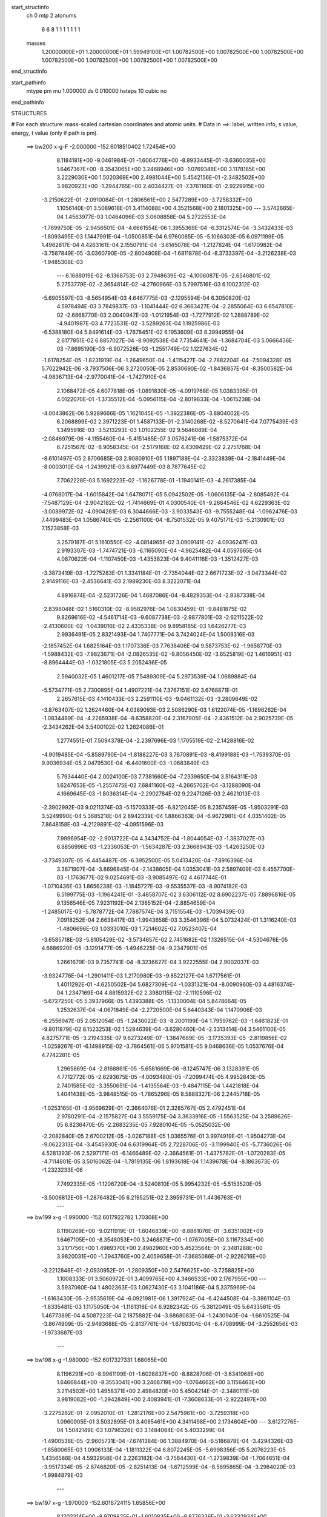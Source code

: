 start_structinfo
   ch         0
   mtp        2
   atonums
      6   6   8   1   1   1   1   1   1   1
   masses
     1.20000000E+01  1.20000000E+01  1.59949100E+01  1.00782500E+00  1.00782500E+00
     1.00782500E+00  1.00782500E+00  1.00782500E+00  1.00782500E+00  1.00782500E+00
end_structinfo

start_pathinfo
   mtype      pm
   mu         1.000000
   ds         0.010000
   hsteps     10
   cubic      no
end_pathinfo

STRUCTURES

# For each structure: mass-scaled cartesian coordinates and atomic units.
# Data in ==>: label, written info, s value, energy, t value (only if path is pm).

 ==>   bw200         x-g-F     -2.000000   -152.6018510402  1.72454E+00
    8.1184181E+00   -9.0461984E-01   -1.6064776E+00   -8.8933445E-01   -3.6360035E+00
    1.6467367E+00   -8.3543065E+00    3.2468946E+00   -1.0769348E+00    3.1178185E+00
    3.2229030E+00    1.5020369E+00    2.4981044E+00    5.4542156E-01   -2.3482502E+00
    3.9820923E+00   -1.2944765E+00    2.4034427E-01   -7.3761160E-01   -2.9229915E+00
   -3.2150622E-01   -2.0910084E-01   -1.2806561E+00    2.5477289E+00   -3.7258332E+00
    1.1056140E-01    3.5089618E-01    3.4114088E+00    4.3521568E+00    2.1801325E+00
    ---
    3.5742665E-04    1.4563977E-03    1.0464096E-03    3.0608858E-04    5.2722553E-04
   -1.7699750E-05   -2.9456501E-04   -4.6661554E-06    1.3955369E-04   -6.3312574E-04
   -3.3432433E-03   -1.8093495E-03    1.1447991E-04   -1.0500851E-04    6.9760085E-05
   -5.1066303E-05    6.0971199E-05    1.4962817E-04    4.4263161E-04    2.1550791E-04
   -3.6145078E-04   -1.2127824E-04   -1.6170982E-04   -3.7587849E-05   -3.0360790E-05
   -2.8004908E-04   -1.6811878E-04   -8.3733397E-04   -3.2126238E-03   -1.9485308E-03
    ---
    6.1688019E-02   -8.1368753E-03    2.7948639E-02   -4.1006087E-05   -2.6546801E-02
    5.2753779E-02   -2.3654814E-02   -4.2760966E-03    5.7997516E-03    6.1002312E-02
   -5.6905597E-03   -8.5654954E-03    4.6467775E-03   -2.1295594E-04    6.3050820E-02
    4.5978494E-03    3.7849837E-03   -1.1041444E-02    6.3663427E-04   -2.2855064E-03
    6.6547810E-02   -2.6868770E-03    2.0040947E-03   -1.0121954E-03   -1.7277912E-02
    1.2888789E-02   -4.9401987E-03    4.7723531E-02   -3.5289263E-04    1.1925986E-03
   -6.5388180E-04    5.8491614E-03   -1.7678451E-02    6.1953609E-03    8.3994955E-04
    2.6177851E-02    6.8857027E-04   -8.9092538E-04    7.7354641E-04   -1.3684704E-03
    5.0666436E-03   -7.8695190E-03   -6.9072526E-03   -1.2551749E-02    1.1227634E-02
   -1.6178254E-05   -1.8231919E-04   -1.2649650E-04   -1.4115427E-04   -2.7882204E-04
   -7.5094328E-05    5.7022942E-06   -3.7937506E-06    3.2720050E-05    2.8530690E-02
   -1.8436857E-04   -8.3500582E-04   -4.9836713E-04   -2.9770041E-04   -1.7427910E-04
    2.1068472E-05    4.6077818E-05   -1.0891830E-05   -4.0919768E-05    1.0383395E-01
    4.0122070E-01   -1.3735512E-04   -5.0956115E-04   -2.8019633E-04   -1.0615238E-04
   -4.0043862E-06    5.9289666E-05    1.1621045E-05   -1.3922386E-05   -3.8804002E-05
    6.2068899E-02    2.3971223E-01    1.4587133E-01   -2.3140268E-02   -8.5270641E-04
    7.0775439E-03    1.3495916E-03   -3.5213293E-03    1.0102255E-02    9.5646089E-04
   -2.0846979E-06   -4.1155460E-04   -5.4151465E-07    3.0576241E-06   -1.5875372E-04
    6.7251567E-02   -8.9058345E-04   -2.5179168E-02    4.4309429E-02    2.2751768E-04
   -8.6101497E-05    2.8706685E-03    2.9080910E-05    1.1897189E-04   -2.3323839E-04
   -2.1841449E-04   -8.0003010E-04   -1.2439921E-03    6.8977449E-03    8.7877645E-02
    7.7062228E-03    5.1692223E-02   -1.1626778E-01   -1.1940141E-03   -4.2617385E-04
   -4.0768017E-04   -1.6015842E-04    1.6478071E-05    5.0942502E-05   -1.0606135E-04
   -2.8085492E-04   -7.5487129E-04   -2.9042182E-02   -1.7414669E-01    4.0300540E-01
   -9.2664546E-02    4.6229363E-02   -3.0089972E-02   -4.0904281E-03    6.3044666E-03
   -3.9033543E-03   -9.7555248E-04   -1.0962476E-03    7.4499483E-04    1.0586740E-05
   -2.2561100E-04   -8.7501532E-05    9.4075171E-03   -5.2130901E-03    7.1523858E-03
    3.2579187E-01    5.1610550E-02   -4.0814965E-02    3.0909141E-02   -4.0936247E-03
    2.9193307E-03   -1.7474721E-03   -6.1165090E-04   -4.9625482E-04    4.0597665E-04
    4.0870622E-04   -1.1107450E-03   -1.4353823E-04    9.4041116E-03   -1.3512427E-03
   -3.3873419E-03   -1.7275283E-01    1.3341184E-01   -2.7354044E-02    2.6671723E-02
   -3.0473344E-02    2.9149116E-03   -2.4536641E-03    2.1989230E-03    8.3222071E-04
    4.8916874E-04   -2.5231726E-04    1.4687086E-04   -8.4829353E-04   -2.8387338E-04
   -2.8398048E-02    1.5160310E-02   -8.9582976E-04    1.0830459E-01   -9.8481875E-02
    9.8269616E-02   -4.5461714E-03   -9.6087738E-03   -2.9877801E-03   -2.6211522E-02
   -2.4130600E-02   -1.0439016E-02    2.4335338E-04    9.8958185E-03    1.6426277E-03
    2.9936491E-05    2.8321493E-04    1.7407771E-04    3.7424024E-04    1.5009316E-03
   -2.1857452E-04    1.6825164E-03    1.1707336E-03    7.7638406E-04    9.5873753E-02
   -1.9658770E-03   -1.5988432E-03   -7.9823671E-04   -2.0826535E-02   -9.8056450E-02
   -3.6525819E-02    1.4616951E-03   -8.8964444E-03   -1.0321805E-03    5.2052436E-05
    2.5940032E-05    1.4601217E-05    7.5489309E-04    5.2973539E-04    1.0689884E-04
   -5.5734771E-05    2.7300895E-04    1.4907221E-04    7.3767151E-02    3.6768871E-01
    2.2657615E-03    4.1410433E-03    2.2591110E-03   -9.0461132E-03   -3.2809649E-02
   -3.8763407E-02    1.2624460E-04    4.0389093E-03    2.5086290E-03    1.6122074E-05
   -1.1696262E-04   -1.0834489E-04   -4.2265938E-04   -8.6358820E-04    2.3167905E-04
   -2.4361512E-04    2.9025739E-05   -2.3434262E-04    3.5400102E-02    1.2624086E-01
    1.2774551E-01    7.5094378E-04   -2.2397696E-03    1.1705519E-02   -2.1428816E-02
   -4.9019485E-04   -5.8589790E-04   -1.8188227E-03    3.7670891E-03   -8.4199188E-03
   -1.7539370E-05    9.9036934E-05    2.0479530E-04   -6.4401600E-03   -1.0683849E-03
    5.7934440E-04    2.0024100E-03    7.7381660E-04   -7.2339650E-04    3.5164311E-03
    1.6247653E-05   -1.2557475E-02    7.6841160E-02   -4.2665702E-04   -3.1288090E-04
    4.1669645E-03   -1.8036314E-04   -2.2902784E-02    9.2247126E-03    2.4621013E-03
   -2.3902992E-03    9.0211374E-03   -5.1570333E-05   -6.8212045E-05    8.2357459E-05
   -1.9503291E-03    3.5249990E-04    5.3685218E-04    2.8942339E-04    1.8866363E-04
   -6.9672981E-04    4.0351402E-05    7.8648158E-03   -4.2129891E-02   -4.0951596E-03
    7.9996954E-02   -2.9013722E-04    4.3434752E-04   -1.8044054E-03   -1.3837027E-03
    6.8856996E-03   -1.2336053E-01   -1.5634287E-03    2.3668943E-03   -1.4263250E-03
   -3.7349307E-05   -6.4454487E-05   -6.3952500E-05    5.0413420E-04   -7.8916396E-04
    3.3871907E-04   -3.8696845E-04   -2.1438605E-04    1.0353041E-03    2.5897409E-03
    6.4557700E-03   -1.1763677E-02    9.0254691E-03   -3.9085497E-02    4.4617744E-01
   -1.0710436E-03    1.8656238E-03   -1.1845727E-03   -9.5535537E-03   -8.9074182E-03
    6.5199775E-03   -1.1964241E-01   -3.4858707E-02    3.6306112E-02    8.6902237E-05
    7.8896816E-05    9.1356546E-05    7.9231192E-04    2.1365152E-04   -2.8854659E-04
   -1.2485017E-03   -5.7878772E-04    7.7887574E-04    3.7151554E-03   -1.7039439E-03
    7.0918252E-04    2.6638417E-03   -1.9943658E-03    3.3546396E-04    5.0732424E-01
    1.3116240E-03   -1.4806696E-03    1.0333010E-03    1.7214602E-02    7.0523407E-04
   -3.6585718E-03   -5.8105429E-02   -3.5734657E-02    2.7451682E-02    1.1326515E-04
   -4.5304676E-05    4.6686920E-05   -3.1291477E-05   -1.4946225E-04   -9.2347901E-05
    1.2661679E-03    9.7357741E-04   -8.3236627E-04    3.9222555E-04    2.9002037E-03
   -3.9324776E-04   -1.2901411E-03    1.2170980E-03   -9.8522127E-04    1.6717561E-01
    1.4011292E-01   -4.6250502E-04    5.6827309E-04   -1.0331321E-04   -8.0090960E-03
    4.4816374E-04    1.2347169E-04    4.8815932E-02    2.3980115E-02   -2.1110596E-02
   -5.6727250E-05    5.3937966E-05    1.4393388E-05   -1.1330004E-04    5.8478664E-05
    1.2532637E-04   -4.0671849E-04   -2.2720500E-04    5.6440343E-04    1.1470906E-03
   -6.2556947E-05    2.0512054E-05   -1.2430022E-03   -8.2001199E-04    1.7959762E-03
   -1.6461823E-01   -9.8011879E-02    8.1523253E-02    1.5284639E-04   -3.6280460E-04
   -2.3313414E-04    3.5461100E-05    4.8275771E-05   -3.2194335E-07    9.6273249E-07
   -1.3847689E-05   -3.1735393E-05   -2.8119856E-02   -1.0259267E-01   -6.1498915E-02
   -3.7864561E-06    5.9701581E-05    9.0468636E-05    1.0537676E-04    4.7742281E-05
    1.2965869E-04   -2.8168861E-05   -5.6581669E-06   -8.1245747E-06    3.1328391E-05
    4.7712772E-05   -2.6293675E-05   -4.0093480E-05   -7.2099474E-05    4.9952843E-05
    2.7401585E-02   -3.3550651E-04   -1.4135564E-03   -9.4847115E-04    1.4421818E-04
    1.4041438E-05   -3.9848515E-05   -1.7865296E-05    8.5888327E-06    2.2445718E-05
   -1.0253165E-01   -3.9569629E-01   -2.3664076E-01    2.3285767E-05    2.4792451E-04
    2.9780291E-04   -2.1575827E-04    3.5559175E-04    3.3633916E-05   -1.5563525E-04
    3.2589626E-05    6.8236470E-05   -2.2683235E-05    7.9280104E-05   -5.0525032E-06
   -2.2082840E-05    2.6700212E-05   -3.0267188E-05    1.0365576E-01    3.9974919E-01
   -1.9504273E-04   -9.0622313E-04   -3.4545930E-04    6.6319964E-05    2.7228706E-05
   -3.1199940E-05   -5.7736026E-06    4.5281393E-06    2.5297171E-05   -6.1466489E-02
   -2.3664561E-01   -1.4375782E-01   -1.0720283E-05   -4.7114801E-05    3.5016062E-04
   -1.7819135E-06    1.8193618E-04    1.1439678E-04   -8.1863673E-05   -1.2323233E-06
    7.7492335E-05   -1.1206720E-04   -3.5240810E-05    5.9954232E-05   -5.5153520E-05
   -3.5006812E-05   -1.2876482E-05    6.2195251E-02    2.3959731E-01    1.4436763E-01
    ---
 ==>   bw199           x-g     -1.990000   -152.6017922782  1.70308E+00
    8.1190269E+00   -9.0211919E-01   -1.6046839E+00   -8.8881076E-01   -3.6351002E+00
    1.6467105E+00   -8.3548053E+00    3.2468871E+00   -1.0767005E+00    3.1167334E+00
    3.2171756E+00    1.4989370E+00    2.4982960E+00    5.4523564E-01   -2.3481288E+00
    3.9820031E+00   -1.2943760E+00    2.4059658E-01   -7.3685086E-01   -2.9226216E+00
   -3.2212848E-01   -2.0930952E-01   -1.2809350E+00    2.5476625E+00   -3.7258825E+00
    1.1008333E-01    3.5060972E-01    3.4099765E+00    4.3466533E+00    2.1767955E+00
    ---
    3.5937060E-04    1.4802363E-03    1.0627430E-03    3.1041186E-04    5.3375969E-04
   -1.6163430E-05   -2.9535619E-04   -6.0921981E-06    1.3917924E-04   -6.4244508E-04
   -3.3861104E-03   -1.8335481E-03    1.1175050E-04   -1.1161318E-04    6.9282342E-05
   -5.3812049E-05    5.6433581E-05    1.4677389E-04    4.5087223E-04    2.1875882E-04
   -3.6868083E-04   -1.2430940E-04   -1.6610525E-04   -3.8674909E-05   -2.9493688E-05
   -2.8137761E-04   -1.6760304E-04   -8.4708999E-04   -3.2552656E-03   -1.9733687E-03
    ---
 ==>   bw198           x-g     -1.980000   -152.6017327331  1.68065E+00
    8.1196291E+00   -8.9961199E-01   -1.6028837E+00   -8.8828706E-01   -3.6341968E+00
    1.6466844E+00   -8.3553041E+00    3.2468719E+00   -1.0764662E+00    3.1156463E+00
    3.2114502E+00    1.4958371E+00    2.4984820E+00    5.4504214E-01   -2.3480111E+00
    3.9819082E+00   -1.2942849E+00    2.4083941E-01   -7.3608633E-01   -2.9222497E+00
   -3.2275262E-01   -2.0952010E-01   -1.2812176E+00    2.5475961E+00   -3.7259318E+00
    1.0960905E-01    3.5032895E-01    3.4085461E+00    4.3411498E+00    2.1734604E+00
    ---
    3.6127276E-04    1.5042149E-03    1.0796326E-03    3.1484064E-04    5.4033299E-04
   -1.4900536E-05   -2.9605731E-04   -7.6741384E-06    1.3884970E-04   -6.5186878E-04
   -3.4294326E-03   -1.8580065E-03    1.0906133E-04   -1.1811322E-04    6.8072245E-05
   -5.6998356E-05    5.2076223E-05    1.4356586E-04    4.5932958E-04    2.2263182E-04
   -3.7564430E-04   -1.2739839E-04   -1.7064651E-04   -3.9517334E-05   -2.8746820E-05
   -2.8251413E-04   -1.6712599E-04   -8.5695865E-04   -3.2984020E-03   -1.9984879E-03
    ---
 ==>   bw197           x-g     -1.970000   -152.6016724115  1.65856E+00
    8.1202314E+00   -8.9709825E-01   -1.6010835E+00   -8.8776336E-01   -3.6332934E+00
    1.6466582E+00   -8.3557954E+00    3.2468568E+00   -1.0762394E+00    3.1145574E+00
    3.2057285E+00    1.4927354E+00    2.4986603E+00    5.4483915E-01   -2.3478973E+00
    3.9818096E+00   -1.2942014E+00    2.4107465E-01   -7.3531800E-01   -2.9218779E+00
   -3.2338246E-01   -2.0973447E-01   -1.2815041E+00    2.5475316E+00   -3.7259793E+00
    1.0914047E-01    3.5005197E-01    3.4071176E+00    4.3356482E+00    2.1701272E+00
    ---
    3.6341730E-04    1.5285865E-03    1.0965289E-03    3.1923501E-04    5.4713151E-04
   -1.3782675E-05   -2.9669691E-04   -9.2941800E-06    1.3850265E-04   -6.6150777E-04
   -3.4736478E-03   -1.8829883E-03    1.0608253E-04   -1.2495882E-04    6.7322403E-05
   -6.0566853E-05    4.7740541E-05    1.4026901E-04    4.6778987E-04    2.2590437E-04
   -3.8305102E-04   -1.3059718E-04   -1.7535104E-04   -3.9228014E-05   -2.7973508E-05
   -2.8360343E-04   -1.6662886E-04   -8.6682242E-04   -3.3415867E-03   -2.0236170E-03
    ---
 ==>   bw196           x-g     -1.960000   -152.6016112891  1.63680E+00
    8.1208271E+00   -8.9457796E-01   -1.5992767E+00   -8.8723967E-01   -3.6323900E+00
    1.6466385E+00   -8.3562791E+00    3.2468417E+00   -1.0760127E+00    3.1134666E+00
    3.2000087E+00    1.4896336E+00    2.4988310E+00    5.4462857E-01   -2.3477854E+00
    3.9817071E+00   -1.2941274E+00    2.4130041E-01   -7.3454398E-01   -2.9215042E+00
   -3.2401420E-01   -2.0995074E-01   -1.2817943E+00    2.5474652E+00   -3.7260267E+00
    1.0867378E-01    3.4978068E-01    3.4056910E+00    4.3301466E+00    2.1667959E+00
    ---
    3.6539643E-04    1.5533247E-03    1.1136078E-03    3.2356114E-04    5.5387680E-04
   -1.2299968E-05   -2.9680360E-04   -1.0745467E-05    1.3795894E-04   -6.7124866E-04
   -3.5183058E-03   -1.9082228E-03    1.0305473E-04   -1.3202572E-04    6.6655124E-05
   -6.3991279E-05    4.3205266E-05    1.3690279E-04    4.7665096E-04    2.2961828E-04
   -3.9032495E-04   -1.3383311E-04   -1.8006262E-04   -4.0332687E-05   -2.8754379E-05
   -2.8549395E-04   -1.6543870E-04   -8.7680572E-04   -3.3852946E-03   -2.0490434E-03
    ---
 ==>   bw195           x-g     -1.950000   -152.6015493558  1.61535E+00
    8.1214162E+00   -8.9205113E-01   -1.5974634E+00   -8.8671597E-01   -3.6314867E+00
    1.6466189E+00   -8.3567628E+00    3.2468266E+00   -1.0757935E+00    3.1123738E+00
    3.1942908E+00    1.4865319E+00    2.4989942E+00    5.4440851E-01   -2.3476773E+00
    3.9816009E+00   -1.2940610E+00    2.4151857E-01   -7.3376617E-01   -2.9211304E+00
   -3.2464973E-01   -2.1016891E-01   -1.2820884E+00    2.5473988E+00   -3.7260703E+00
    1.0821278E-01    3.4951319E-01    3.4042662E+00    4.3246450E+00    2.1634664E+00
    ---
    3.6723654E-04    1.5783372E-03    1.1310838E-03    3.2810382E-04    5.6072574E-04
   -1.0856000E-05   -2.9742741E-04   -1.2299994E-05    1.3751118E-04   -6.8108742E-04
   -3.5634029E-03   -1.9337030E-03    9.9917352E-05   -1.3914427E-04    6.5620423E-05
   -6.7368524E-05    3.8553833E-05    1.3342060E-04    4.8559728E-04    2.3294683E-04
   -3.9780326E-04   -1.3698258E-04   -1.8494263E-04   -4.1151501E-05   -2.7630710E-05
   -2.8657957E-04   -1.6491427E-04   -8.8691232E-04   -3.4295396E-03   -2.0747757E-03
    ---
 ==>   bw194           x-g     -1.940000   -152.6014866139  1.59422E+00
    8.1220054E+00   -8.8951775E-01   -1.5956502E+00   -8.8619227E-01   -3.6305898E+00
    1.6465993E+00   -8.3572389E+00    3.2468039E+00   -1.0755744E+00    3.1112811E+00
    3.1885749E+00    1.4834301E+00    2.4991497E+00    5.4418085E-01   -2.3475729E+00
    3.9814909E+00   -1.2940041E+00    2.4172915E-01   -7.3298456E-01   -2.9207548E+00
   -3.2528905E-01   -2.1039087E-01   -1.2823863E+00    2.5473343E+00   -3.7261121E+00
    1.0775558E-01    3.4924949E-01    3.4028453E+00    4.3191434E+00    2.1601389E+00
    ---
    3.6925951E-04    1.6038335E-03    1.1485847E-03    3.3247930E-04    5.6730531E-04
   -9.7768336E-06   -2.9802044E-04   -1.4010909E-05    1.3714266E-04   -6.9102033E-04
   -3.6089264E-03   -1.9594261E-03    9.6509261E-05   -1.4643982E-04    6.4703454E-05
   -7.0823536E-05    3.3643068E-05    1.3008075E-04    4.9484424E-04    2.3729959E-04
   -4.0504274E-04   -1.4035544E-04   -1.8981719E-04   -4.0917289E-05   -2.6192428E-05
   -2.8740345E-04   -1.6453003E-04   -8.9714486E-04   -3.4743300E-03   -2.1008195E-03
    ---
 ==>   bw193           x-g     -1.930000   -152.6014230478  1.57340E+00
    8.1225880E+00   -8.8697782E-01   -1.5938303E+00   -8.8566203E-01   -3.6296930E+00
    1.6465862E+00   -8.3577075E+00    3.2467812E+00   -1.0753628E+00    3.1101865E+00
    3.1828627E+00    1.4803283E+00    2.4992996E+00    5.4394371E-01   -2.3474724E+00
    3.9813771E+00   -1.2939548E+00    2.4193025E-01   -7.3219916E-01   -2.9203773E+00
   -3.2593217E-01   -2.1061473E-01   -1.2826879E+00    2.5472679E+00   -3.7261519E+00
    1.0730217E-01    3.4899149E-01    3.4014263E+00    4.3136418E+00    2.1568133E+00
    ---
    3.7099835E-04    1.6295657E-03    1.1665203E-03    3.3727496E-04    5.7388539E-04
   -8.1602352E-06   -2.9848131E-04   -1.5582841E-05    1.3659794E-04   -7.0085469E-04
   -3.6541130E-03   -1.9849334E-03    9.3256696E-05   -1.5377969E-04    6.3337567E-05
   -7.4468317E-05    2.8766279E-05    1.2642331E-04    5.0406483E-04    2.4158106E-04
   -4.1253990E-04   -1.4383101E-04   -1.9469413E-04   -4.2052095E-05   -2.5362110E-05
   -2.8853239E-04   -1.6385066E-04   -9.0770062E-04   -3.5204377E-03   -2.1276336E-03
    ---
 ==>   bw192           x-g     -1.920000   -152.6013586344  1.55288E+00
    8.1231641E+00   -8.8442480E-01   -1.5920039E+00   -8.8513179E-01   -3.6287962E+00
    1.6465731E+00   -8.3581685E+00    3.2467586E+00   -1.0751511E+00    3.1090899E+00
    3.1771524E+00    1.4772247E+00    2.4994419E+00    5.4369899E-01   -2.3473756E+00
    3.9812575E+00   -1.2939131E+00    2.4212375E-01   -7.3140997E-01   -2.9199998E+00
   -3.2657908E-01   -2.1084049E-01   -1.2829933E+00    2.5472034E+00   -3.7261917E+00
    1.0685256E-01    3.4873727E-01    3.4000091E+00    4.3081421E+00    2.1534896E+00
    ---
    3.7269992E-04    1.6556346E-03    1.1848276E-03    3.4212922E-04    5.8068402E-04
   -6.8946198E-06   -2.9857657E-04   -1.7131565E-05    1.3598317E-04   -7.1109363E-04
   -3.7009313E-03   -2.0114040E-03    8.9890268E-05   -1.6115740E-04    6.1576736E-05
   -7.8373716E-05    2.3815904E-05    1.2265591E-04    5.1330764E-04    2.4547609E-04
   -4.2022326E-04   -1.4730984E-04   -1.9972548E-04   -4.2069369E-05   -2.5475402E-05
   -2.9000293E-04   -1.6281484E-04   -9.1808276E-04   -3.5659281E-03   -2.1540598E-03
    ---
 ==>   bw191           x-g     -1.910000   -152.6012933768  1.53267E+00
    8.1237336E+00   -8.8186523E-01   -1.5901775E+00   -8.8460155E-01   -3.6278993E+00
    1.6465665E+00   -8.3586295E+00    3.2467283E+00   -1.0749395E+00    3.1079915E+00
    3.1714440E+00    1.4741210E+00    2.4995766E+00    5.4344667E-01   -2.3472827E+00
    3.9811342E+00   -1.2938808E+00    2.4230967E-01   -7.3061698E-01   -2.9196222E+00
   -3.2722979E-01   -2.1107004E-01   -1.2833026E+00    2.5471389E+00   -3.7262297E+00
    1.0640674E-01    3.4848875E-01    3.3985939E+00    4.3026423E+00    2.1501677E+00
    ---
    3.7419224E-04    1.6822090E-03    1.2031421E-03    3.4713239E-04    5.8772677E-04
   -5.2624388E-06   -2.9884217E-04   -1.8859148E-05    1.3544247E-04   -7.2142511E-04
   -3.7481582E-03   -2.0381047E-03    8.6441986E-05   -1.6868383E-04    5.9854787E-05
   -8.1711744E-05    1.8263749E-05    1.1920122E-04    5.2250966E-04    2.4879722E-04
   -4.2837616E-04   -1.5102833E-04   -2.0479741E-04   -4.2630898E-05   -2.4677976E-05
   -2.9098431E-04   -1.6213335E-04   -9.2860137E-04   -3.6120084E-03   -2.1808238E-03
    ---
 ==>   bw190         x-g-F     -1.900000   -152.6012272667  1.51275E+00
    8.1243031E+00   -8.7929912E-01   -1.5883446E+00   -8.8407131E-01   -3.6270025E+00
    1.6465600E+00   -8.3590830E+00    3.2466981E+00   -1.0747355E+00    3.1068931E+00
    3.1657394E+00    1.4710173E+00    2.4997037E+00    5.4318487E-01   -2.3471916E+00
    3.9810071E+00   -1.2938561E+00    2.4248800E-01   -7.2982019E-01   -2.9192447E+00
   -3.2788429E-01   -2.1130148E-01   -1.2836156E+00    2.5470744E+00   -3.7262657E+00
    1.0596661E-01    3.4824403E-01    3.3971806E+00    4.2971426E+00    2.1468478E+00
    ---
    3.7593772E-04    1.7091293E-03    1.2216441E-03    3.5208338E-04    5.9495107E-04
   -3.6911894E-06   -2.9905927E-04   -2.0621134E-05    1.3488316E-04   -7.3159863E-04
   -3.7948338E-03   -2.0644637E-03    8.2689239E-05   -1.7659206E-04    5.8540027E-05
   -8.5572410E-05    1.2900248E-05    1.1545737E-04    5.3175731E-04    2.5172110E-04
   -4.3672574E-04   -1.5467279E-04   -2.1001824E-04   -4.2911787E-05   -2.3832318E-05
   -2.9190270E-04   -1.6144688E-04   -9.3950539E-04   -3.6596467E-03   -2.2084993E-03
    ---
    6.1605034E-02   -8.1393989E-03    2.8153197E-02   -5.5653898E-05   -2.6279531E-02
    5.2889186E-02   -2.3674544E-02   -4.3013024E-03    5.7842626E-03    6.1042426E-02
   -5.7516120E-03   -8.6222328E-03    4.6330975E-03   -2.4222485E-04    6.3063271E-02
    4.5603351E-03    3.7513202E-03   -1.1038683E-02    5.9979472E-04   -2.2800564E-03
    6.6604830E-02   -2.6835244E-03    2.0024817E-03   -1.0099950E-03   -1.7310608E-02
    1.2893861E-02   -4.9453813E-03    4.7733984E-02   -3.5995151E-04    1.2013504E-03
   -6.5559014E-04    5.8487251E-03   -1.7665893E-02    6.1775577E-03    9.0925600E-04
    2.6230894E-02    6.8302645E-04   -8.8749524E-04    7.6923474E-04   -1.3809307E-03
    5.0669603E-03   -7.8602768E-03   -6.8349766E-03   -1.2541493E-02    1.1169638E-02
   -1.7374692E-05   -1.7593609E-04   -1.2675060E-04   -1.5927429E-04   -3.1191648E-04
   -8.6045027E-05    6.9887436E-06   -5.4495863E-06    3.2286949E-05    2.8095625E-02
   -1.7899262E-04   -8.4660019E-04   -5.0527907E-04   -3.2543629E-04   -2.0008240E-04
    1.7488694E-05    5.1191129E-05   -1.0238896E-05   -4.3943913E-05    1.0269940E-01
    4.0231735E-01   -1.3777185E-04   -5.1248566E-04   -2.9195558E-04   -1.1483160E-04
   -3.5400675E-06    6.2476811E-05    1.3260349E-05   -1.4530077E-05   -4.0868511E-05
    6.1053173E-02    2.3900133E-01    1.4492075E-01   -2.3127018E-02   -8.0903341E-04
    7.0601469E-03    1.3336156E-03   -3.4853076E-03    1.0167003E-02    9.5292027E-04
    4.6191761E-07   -4.1135760E-04   -1.3578763E-06   -1.7090590E-06   -1.8385948E-04
    6.7300848E-02   -8.3769087E-04   -2.4870391E-02    4.3672583E-02    2.0767048E-04
   -6.8211500E-05    2.9418280E-03    2.8408968E-05    1.1800110E-04   -2.3266016E-04
   -2.4507547E-04   -9.0507958E-04   -1.4224519E-03    6.7729534E-03    8.6705675E-02
    7.7190770E-03    5.1177391E-02   -1.1676504E-01   -1.1937931E-03   -4.2094957E-04
   -4.0338468E-04   -1.6016573E-04    1.4880868E-05    5.2241714E-05   -1.1731253E-04
   -3.1013900E-04   -8.3883818E-04   -2.9066641E-02   -1.7236503E-01    4.0470265E-01
   -9.2353112E-02    4.6396519E-02   -2.9886456E-02   -4.1273422E-03    6.3617862E-03
   -3.8886648E-03   -9.7802354E-04   -1.1051393E-03    7.4565665E-04    2.0791508E-05
   -2.7311033E-04   -1.0171521E-04    9.3694129E-03   -5.1782736E-03    7.1323497E-03
    3.2485210E-01    5.1872806E-02   -4.1350110E-02    3.0857795E-02   -4.1196090E-03
    2.9684119E-03   -1.7264196E-03   -6.1848601E-04   -5.0096252E-04    4.0751224E-04
    4.6357640E-04   -1.2636016E-03   -1.6471374E-04    9.2530779E-03   -1.2614349E-03
   -3.4128068E-03   -1.7346959E-01    1.3510137E-01   -2.7110658E-02    2.6551401E-02
   -3.0410548E-02    2.8966660E-03   -2.4418004E-03    2.1985348E-03    8.2755416E-04
    4.8954769E-04   -2.4747272E-04    1.7499626E-04   -9.7107084E-04   -3.1572688E-04
   -2.8480870E-02    1.5495770E-02   -8.7799195E-04    1.0758286E-01   -9.8345111E-02
    9.8049657E-02   -4.5524588E-03   -9.6641318E-03   -3.0445923E-03   -2.6062792E-02
   -2.3850364E-02   -1.0374837E-02    2.1043866E-04    9.9092071E-03    1.6635802E-03
    2.7117744E-05    2.9907834E-04    1.8913625E-04    4.1967619E-04    1.5527202E-03
   -2.0148634E-04    1.7118975E-03    1.2036521E-03    7.8832286E-04    9.5446903E-02
   -1.9840377E-03   -1.6503453E-03   -8.2727242E-04   -2.0564587E-02   -9.7963330E-02
   -3.6755633E-02    1.4895432E-03   -8.8851935E-03   -1.0507860E-03    5.4156759E-05
    3.2033656E-05    1.7372348E-05    7.6661946E-04    5.5429058E-04    1.0898637E-04
   -4.6082369E-05    2.9312602E-04    1.6030689E-04    7.2776648E-02    3.6734601E-01
    2.2551445E-03    4.1306652E-03    2.2704925E-03   -9.0022937E-03   -3.3054970E-02
   -3.9010619E-02    1.1651619E-04    4.0327888E-03    2.5213050E-03    1.6756181E-05
   -1.2726717E-04   -1.1360077E-04   -4.4381176E-04   -8.6995161E-04    2.4124267E-04
   -2.5139796E-04    1.2666715E-05   -2.3846487E-04    3.5228207E-02    1.2712188E-01
    1.2859912E-01    7.4969262E-04   -2.2367898E-03    1.1713013E-02   -2.1429165E-02
   -5.0889133E-04   -4.1996272E-04   -1.8115822E-03    3.7825248E-03   -8.4270368E-03
   -1.2373202E-05    1.1462770E-04    2.1923903E-04   -6.4693312E-03   -1.1206009E-03
    5.6170723E-04    2.0027091E-03    7.6567239E-04   -7.2950658E-04    3.5181285E-03
    2.8101968E-05   -1.2438550E-02    7.6827104E-02   -4.1894327E-04   -3.2297991E-04
    4.1903880E-03   -1.9426757E-04   -2.2958767E-02    9.4996279E-03    2.4484842E-03
   -2.4016110E-03    9.0036729E-03   -5.1601766E-05   -6.7816212E-05    8.7309752E-05
   -1.9730183E-03    3.5243286E-04    5.3370320E-04    2.8753374E-04    1.8652779E-04
   -7.0257473E-04    1.1529442E-04    7.9671870E-03   -4.2091451E-02   -4.0743885E-03
    8.0164053E-02   -2.9595745E-04    4.2237892E-04   -1.7725670E-03   -1.1878099E-03
    7.1649881E-03   -1.2335478E-01   -1.5622554E-03    2.3646339E-03   -1.4183669E-03
   -4.4177800E-05   -7.3721780E-05   -6.5202402E-05    4.9238439E-04   -7.7287497E-04
    3.5744231E-04   -3.7953781E-04   -2.1615868E-04    1.0262515E-03    2.6106197E-03
    6.5191815E-03   -1.1860672E-02    8.3562770E-03   -4.0069511E-02    4.4610353E-01
   -1.0703528E-03    1.8704104E-03   -1.1847144E-03   -9.5765357E-03   -8.9397894E-03
    6.5010713E-03   -1.1955247E-01   -3.5129688E-02    3.6066006E-02    9.2075950E-05
    8.5275774E-05    9.5246506E-05    7.9142722E-04    2.1103335E-04   -2.8811210E-04
   -1.2577018E-03   -5.8757469E-04    7.7588376E-04    3.7105119E-03   -1.7040963E-03
    7.1202065E-04    2.6760010E-03   -1.9943211E-03    3.3463880E-04    5.0704171E-01
    1.3105717E-03   -1.4799094E-03    1.0277483E-03    1.7214747E-02    7.2737389E-04
   -3.6194199E-03   -5.8403931E-02   -3.6014803E-02    2.7432568E-02    1.1601992E-04
   -5.1536964E-05    4.5839359E-05   -3.0550160E-05   -1.4997875E-04   -9.1388924E-05
    1.2682642E-03    9.7714055E-04   -8.2597761E-04    3.9067925E-04    2.8978007E-03
   -3.8295139E-04   -1.2806985E-03    1.2161863E-03   -9.8662609E-04    1.6835663E-01
    1.4115249E-01   -4.6352344E-04    5.6995910E-04   -1.0274211E-04   -7.9988790E-03
    4.2073411E-04    1.1645121E-04    4.8550813E-02    2.4016637E-02   -2.0922832E-02
   -5.6631804E-05    5.8684399E-05    1.5866074E-05   -1.1181884E-04    5.8565656E-05
    1.2407542E-04   -4.0868115E-04   -2.2826808E-04    5.6312690E-04    1.1531590E-03
   -5.5401475E-05    2.1829450E-05   -1.2452279E-03   -8.2876529E-04    1.7933845E-03
   -1.6359756E-01   -9.8067701E-02    8.0801263E-02    1.7728211E-04   -4.3031585E-04
   -2.7431451E-04    4.0986523E-05    5.0322479E-05   -2.8029932E-06    1.0243269E-06
   -1.3930182E-05   -3.1697647E-05   -2.7640171E-02   -1.0138690E-01   -6.0452406E-02
   -6.0154919E-06    6.8032814E-05    1.0124112E-04    1.1514079E-04    5.6629776E-05
    1.4495662E-04   -3.0758743E-05   -2.4995139E-06   -5.5051063E-06    3.1910120E-05
    5.2173861E-05   -2.6551410E-05   -4.1570040E-05   -7.4298849E-05    5.0265798E-05
    2.6814220E-02   -3.9703304E-04   -1.6596931E-03   -1.1104426E-03    1.5930764E-04
    1.6384737E-05   -4.4455422E-05   -1.9237482E-05    8.9788776E-06    2.4755189E-05
   -1.0133137E-01   -3.9640885E-01   -2.3572619E-01    2.8957160E-05    2.8782613E-04
    3.3583430E-04   -2.3533021E-04    4.0354430E-04    4.5147081E-05   -1.6840850E-04
    3.6120397E-05    7.8219914E-05   -2.7242101E-05    8.5618573E-05   -1.7116689E-06
   -2.3242248E-05    3.0654446E-05   -3.3283603E-05    1.0265358E-01    4.0119976E-01
   -2.3133308E-04   -1.0672381E-03   -4.0260818E-04    7.3300853E-05    3.0276260E-05
   -3.2917360E-05   -6.7076068E-06    4.6843473E-06    2.6848717E-05   -6.0421150E-02
   -2.3571957E-01   -1.4264859E-01   -1.1087885E-05   -4.6110135E-05    3.8787770E-04
    9.2312616E-07    2.0941890E-04    1.2817499E-04   -8.9891787E-05   -1.5949427E-06
    8.2633605E-05   -1.2035586E-04   -3.6752997E-05    6.3602304E-05   -5.6911513E-05
   -3.4369869E-05   -1.4317868E-05    6.1270506E-02    2.3918848E-01    1.4339649E-01
    ---
 ==>   bw189           x-g     -1.890000   -152.6011602908  1.49418E+00
    8.1248661E+00   -8.7672646E-01   -1.5865051E+00   -8.8354106E-01   -3.6261057E+00
    1.6465534E+00   -8.3595289E+00    3.2466679E+00   -1.0745314E+00    3.1057928E+00
    3.1600367E+00    1.4679137E+00    2.4998232E+00    5.4291359E-01   -2.3471043E+00
    3.9808743E+00   -1.2938410E+00    2.4265684E-01   -7.2901772E-01   -2.9188634E+00
   -3.2854259E-01   -2.1153483E-01   -1.2839343E+00    2.5470080E+00   -3.7262999E+00
    1.0553027E-01    3.4800309E-01    3.3957691E+00    4.2916448E+00    2.1435298E+00
    ---
    3.7763243E-04    1.7362654E-03    1.2406045E-03    3.5698324E-04    6.0203380E-04
   -2.1995668E-06   -2.9914591E-04   -2.2454639E-05    1.3431648E-04   -7.4205372E-04
   -3.8426538E-03   -2.0914898E-03    7.8862066E-05   -1.8455825E-04    5.6800440E-05
   -8.9843187E-05    7.6540909E-06    1.1140371E-04    5.4153534E-04    2.5574757E-04
   -4.4461583E-04   -1.5831576E-04   -2.1536534E-04   -4.3658885E-05   -2.2969127E-05
   -2.9281707E-04   -1.6072563E-04   -9.5036083E-04   -3.7071515E-03   -2.2360788E-03
    ---
 ==>   bw188           x-g     -1.880000   -152.6010924495  1.47482E+00
    8.1254225E+00   -8.7414726E-01   -1.5846656E+00   -8.8301082E-01   -3.6252154E+00
    1.6465534E+00   -8.3599672E+00    3.2466301E+00   -1.0743349E+00    3.1046906E+00
    3.1543359E+00    1.4648100E+00    2.4999370E+00    5.4263471E-01   -2.3470190E+00
    3.9807377E+00   -1.2938334E+00    2.4281809E-01   -7.2821145E-01   -2.9184821E+00
   -3.2920468E-01   -2.1177196E-01   -1.2842549E+00    2.5469435E+00   -3.7263321E+00
    1.0509774E-01    3.4776596E-01    3.3943615E+00    4.2861470E+00    2.1402136E+00
    ---
    3.7919433E-04    1.7640111E-03    1.2593933E-03    3.6191956E-04    6.0897646E-04
   -5.0622151E-07   -2.9916736E-04   -2.4297372E-05    1.3370953E-04   -7.5264646E-04
   -3.8910540E-03   -2.1188491E-03    7.5077601E-05   -1.9298324E-04    5.5785507E-05
   -9.3880993E-05    2.0320353E-06    1.0744644E-04    5.5142006E-04    2.5988091E-04
   -4.5288442E-04   -1.6214376E-04   -2.2057669E-04   -4.4224793E-05   -2.1996183E-05
   -2.9370283E-04   -1.5999124E-04   -9.6131297E-04   -3.7550960E-03   -2.2639054E-03
    ---
 ==>   bw187           x-g     -1.870000   -152.6010237155  1.45574E+00
    8.1259724E+00   -8.7156151E-01   -1.5828196E+00   -8.8248058E-01   -3.6243251E+00
    1.6465534E+00   -8.3604056E+00    3.2465923E+00   -1.0741384E+00    3.1035864E+00
    3.1486370E+00    1.4617063E+00    2.5000433E+00    5.4234635E-01   -2.3469355E+00
    3.9805973E+00   -1.2938334E+00    2.4297176E-01   -7.2740138E-01   -2.9180989E+00
   -3.2986866E-01   -2.1201100E-01   -1.2845793E+00    2.5468771E+00   -3.7263644E+00
    1.0466899E-01    3.4753451E-01    3.3929557E+00    4.2806492E+00    2.1368994E+00
    ---
    3.8062690E-04    1.7921506E-03    1.2784016E-03    3.6699787E-04    6.1583609E-04
    1.1582878E-06   -2.9910177E-04   -2.6107716E-05    1.3306182E-04   -7.6332429E-04
   -3.9398379E-03   -2.1464221E-03    7.1131606E-05   -2.0177828E-04    5.5106000E-05
   -9.7806573E-05   -3.7461169E-06    1.0337208E-04    5.6158071E-04    2.6452509E-04
   -4.6084183E-04   -1.6599656E-04   -2.2587288E-04   -4.5353505E-05   -2.1377251E-05
   -2.9464857E-04   -1.5913113E-04   -9.7241825E-04   -3.8036979E-03   -2.2921065E-03
    ---
 ==>   bw186           x-g     -1.860000   -152.6009540927  1.43693E+00
    8.1265223E+00   -8.6896921E-01   -1.5809670E+00   -8.8195034E-01   -3.6234348E+00
    1.6465534E+00   -8.3608364E+00    3.2465545E+00   -1.0739495E+00    3.1024823E+00
    3.1429400E+00    1.4586027E+00    2.5001419E+00    5.4205040E-01   -2.3468577E+00
    3.9804513E+00   -1.2938429E+00    2.4311594E-01   -7.2658752E-01   -2.9177157E+00
   -3.3053645E-01   -2.1225193E-01   -1.2849075E+00    2.5468126E+00   -3.7263947E+00
    1.0424594E-01    3.4730686E-01    3.3915518E+00    4.2751533E+00    2.1335889E+00
    ---
    3.8240132E-04    1.8203466E-03    1.2981885E-03    3.7203973E-04    6.2288217E-04
    2.5398256E-06   -2.9899172E-04   -2.7946849E-05    1.3239186E-04   -7.7433913E-04
   -3.9899984E-03   -2.1748039E-03    6.7029094E-05   -2.1015009E-04    5.2933928E-05
   -1.0275758E-04   -9.0817040E-06    9.8846242E-05    5.7178265E-04    2.6877266E-04
   -4.6902433E-04   -1.6976807E-04   -2.3139555E-04   -4.5351901E-05   -2.0693442E-05
   -2.9553046E-04   -1.5826775E-04   -9.8342298E-04   -3.8519537E-03   -2.3200846E-03
    ---
 ==>   bw185           x-g     -1.850000   -152.6008835742  1.41841E+00
    8.1270656E+00   -8.6637037E-01   -1.5791144E+00   -8.8142009E-01   -3.6225445E+00
    1.6465600E+00   -8.3612596E+00    3.2465167E+00   -1.0737605E+00    3.1013763E+00
    3.1372468E+00    1.4554990E+00    2.5002330E+00    5.4174497E-01   -2.3467818E+00
    3.9803014E+00   -1.2938599E+00    2.4325253E-01   -7.2576987E-01   -2.9173324E+00
   -3.3120802E-01   -2.1249476E-01   -1.2852395E+00    2.5467481E+00   -3.7264232E+00
    1.0382667E-01    3.4708300E-01    3.3901499E+00    4.2696574E+00    2.1302804E+00
    ---
    3.8405015E-04    1.8491516E-03    1.3177669E-03    3.7710961E-04    6.3014286E-04
    4.2850242E-06   -2.9878563E-04   -2.9801064E-05    1.3167604E-04   -7.8524079E-04
   -4.0397589E-03   -2.2029340E-03    6.2797512E-05   -2.1915658E-04    5.1840110E-05
   -1.0742375E-04   -1.4805216E-05    9.4425187E-05    5.8201863E-04    2.7237220E-04
   -4.7767590E-04   -1.7361027E-04   -2.3696379E-04   -4.5863914E-05   -1.9936787E-05
   -2.9644314E-04   -1.5737212E-04   -9.9477881E-04   -3.9016441E-03   -2.3488998E-03
    ---
 ==>   bw184           x-g     -1.840000   -152.6008121413  1.40016E+00
    8.1276024E+00   -8.6376498E-01   -1.5772553E+00   -8.8088985E-01   -3.6216543E+00
    1.6465665E+00   -8.3616753E+00    3.2464714E+00   -1.0735791E+00    3.1002684E+00
    3.1315555E+00    1.4523953E+00    2.5003183E+00    5.4143195E-01   -2.3467097E+00
    3.9801477E+00   -1.2938846E+00    2.4338153E-01   -7.2494843E-01   -2.9169473E+00
   -3.3188339E-01   -2.1273949E-01   -1.2855753E+00    2.5466836E+00   -3.7264497E+00
    1.0341121E-01    3.4686293E-01    3.3887498E+00    4.2641634E+00    2.1269737E+00
    ---
    3.8547495E-04    1.8782207E-03    1.3378732E-03    3.8217552E-04    6.3756804E-04
    5.8536658E-06   -2.9840912E-04   -3.1835567E-05    1.3097841E-04   -7.9641314E-04
   -4.0906311E-03   -2.2317098E-03    5.8617679E-05   -2.2802591E-04    4.9904161E-05
   -1.1197182E-04   -2.0682405E-05    8.9873957E-05    5.9238817E-04    2.7633054E-04
   -4.8633727E-04   -1.7742476E-04   -2.4265153E-04   -4.6087613E-05   -1.9161300E-05
   -2.9728382E-04   -1.5647136E-04   -1.0061061E-03   -3.9512785E-03   -2.3776654E-03
    ---
 ==>   bw183           x-g     -1.830000   -152.6007397730  1.38217E+00
    8.1281392E+00   -8.6114650E-01   -1.5753962E+00   -8.8035961E-01   -3.6207705E+00
    1.6465796E+00   -8.3620910E+00    3.2464260E+00   -1.0733977E+00    3.0991605E+00
    3.1258660E+00    1.4492917E+00    2.5003961E+00    5.4110944E-01   -2.3466414E+00
    3.9799903E+00   -1.2939169E+00    2.4350295E-01   -7.2412318E-01   -2.9165622E+00
   -3.3256066E-01   -2.1298801E-01   -1.2859149E+00    2.5466172E+00   -3.7264763E+00
    1.0299954E-01    3.4664666E-01    3.3873517E+00    4.2586693E+00    2.1236690E+00
    ---
    3.8716977E-04    1.9079914E-03    1.3577951E-03    3.8726590E-04    6.4454575E-04
    8.0404414E-06   -2.9815395E-04   -3.3708793E-05    1.3020760E-04   -8.0760849E-04
   -4.1416623E-03   -2.2605651E-03    5.4234826E-05   -2.3736443E-04    4.8646391E-05
   -1.1657092E-04   -2.6894927E-05    8.5436622E-05    6.0289784E-04    2.8047288E-04
   -4.9492308E-04   -1.8149264E-04   -2.4824934E-04   -4.7742169E-05   -1.8306202E-05
   -2.9803293E-04   -1.5560015E-04   -1.0176554E-03   -4.0018342E-03   -2.4069639E-03
    ---
 ==>   bw182           x-g     -1.820000   -152.6006664651  1.36444E+00
    8.1286694E+00   -8.5852147E-01   -1.5735305E+00   -8.7982936E-01   -3.6198868E+00
    1.6465927E+00   -8.3624991E+00    3.2463807E+00   -1.0732239E+00    3.0980507E+00
    3.1201785E+00    1.4461861E+00    2.5004663E+00    5.4077934E-01   -2.3465769E+00
    3.9798271E+00   -1.2939567E+00    2.4361677E-01   -7.2329415E-01   -2.9161771E+00
   -3.3324172E-01   -2.1323843E-01   -1.2862582E+00    2.5465527E+00   -3.7265010E+00
    1.0259166E-01    3.4643419E-01    3.3859554E+00    4.2531772E+00    2.1203661E+00
    ---
    3.8885646E-04    1.9379612E-03    1.3782897E-03    3.9243961E-04    6.5174971E-04
    9.9204347E-06   -2.9772830E-04   -3.5540861E-05    1.2935955E-04   -8.1918463E-04
   -4.1942402E-03   -2.2903285E-03    4.9760785E-05   -2.4656528E-04    4.6571679E-05
   -1.2168089E-04   -3.2963250E-05    8.0727851E-05    6.1347727E-04    2.8421561E-04
   -5.0375403E-04   -1.8548084E-04   -2.5407432E-04   -4.8253509E-05   -1.7688909E-05
   -2.9899104E-04   -1.5453966E-04   -1.0290722E-03   -4.0519208E-03   -2.4359632E-03
    ---
 ==>   bw181           x-g     -1.810000   -152.6005922090  1.34698E+00
    8.1291931E+00   -8.5588990E-01   -1.5716583E+00   -8.7929912E-01   -3.6190030E+00
    1.6466058E+00   -8.3628997E+00    3.2463278E+00   -1.0730501E+00    3.0969390E+00
    3.1144948E+00    1.4430806E+00    2.5005308E+00    5.4044166E-01   -2.3465143E+00
    3.9796602E+00   -1.2940060E+00    2.4372301E-01   -7.2245942E-01   -2.9157901E+00
   -3.3392657E-01   -2.1349074E-01   -1.2866054E+00    2.5464882E+00   -3.7265237E+00
    1.0218947E-01    3.4622740E-01    3.3845610E+00    4.2476851E+00    2.1170651E+00
    ---
    3.9022832E-04    1.9683575E-03    1.3990461E-03    3.9757305E-04    6.5910883E-04
    1.1539953E-05   -2.9720364E-04   -3.7652061E-05    1.2862955E-04   -8.3064164E-04
   -4.2463846E-03   -2.3198244E-03    4.5267466E-05   -2.5594978E-04    4.4403325E-05
   -1.2629947E-04   -3.9463726E-05    7.6073009E-05    6.2438075E-04    2.8844156E-04
   -5.1251336E-04   -1.8950309E-04   -2.5994978E-04   -4.8474531E-05   -1.6752910E-05
   -2.9958463E-04   -1.5366510E-04   -1.0408580E-03   -4.1035176E-03   -2.4658412E-03
    ---
 ==>   bw180         x-g-F     -1.800000   -152.6005170119  1.32977E+00
    8.1297102E+00   -8.5325178E-01   -1.5697861E+00   -8.7876888E-01   -3.6181193E+00
    1.6466189E+00   -8.3632926E+00    3.2462749E+00   -1.0728763E+00    3.0958273E+00
    3.1088149E+00    1.4399769E+00    2.5005877E+00    5.4009449E-01   -2.3464555E+00
    3.9794894E+00   -1.2940629E+00    2.4382166E-01   -7.2162090E-01   -2.9154050E+00
   -3.3461333E-01   -2.1374495E-01   -1.2869545E+00    2.5464237E+00   -3.7265465E+00
    1.0179108E-01    3.4602441E-01    3.3831685E+00    4.2421930E+00    2.1137661E+00
    ---
    3.9143077E-04    1.9992651E-03    1.4199231E-03    4.0277364E-04    6.6679679E-04
    1.3088184E-05   -2.9632463E-04   -3.9732950E-05    1.2786207E-04   -8.4180968E-04
   -4.2974395E-03   -2.3486549E-03    4.0632205E-05   -2.6566096E-04    4.2501571E-05
   -1.3058906E-04   -4.6359778E-05    7.1509105E-05    6.3530568E-04    2.9181122E-04
   -5.2157198E-04   -1.9363024E-04   -2.6587452E-04   -4.8507805E-05   -1.6733215E-05
   -3.0050480E-04   -1.5245663E-04   -1.0531789E-03   -4.1572691E-03   -2.4969851E-03
    ---
    6.1513303E-02   -8.1553159E-03    2.8386221E-02   -7.6877860E-05   -2.5979464E-02
    5.3033189E-02   -2.3697402E-02   -4.3284354E-03    5.7719088E-03    6.1087827E-02
   -5.8170506E-03   -8.6842207E-03    4.6180222E-03   -2.7538398E-04    6.3080117E-02
    4.5224972E-03    3.7144478E-03   -1.1037676E-02    5.5552585E-04   -2.2760970E-03
    6.6671502E-02   -2.6812768E-03    2.0021053E-03   -1.0075125E-03   -1.7344720E-02
    1.2899963E-02   -4.9513523E-03    4.7746037E-02   -3.6677978E-04    1.2102547E-03
   -6.5688984E-04    5.8516983E-03   -1.7654606E-02    6.1620896E-03    9.6770604E-04
    2.6277364E-02    6.7774160E-04   -8.8438547E-04    7.6479068E-04   -1.3925121E-03
    5.0681169E-03   -7.8526695E-03   -6.7728039E-03   -1.2533843E-02    1.1121295E-02
   -1.9016041E-05   -1.6186099E-04   -1.2328217E-04   -1.7952602E-04   -3.5001715E-04
   -9.9229439E-05    8.5841615E-06   -7.1257114E-06    3.1865933E-05    2.7745944E-02
   -1.6541804E-04   -8.3175865E-04   -4.9629387E-04   -3.5610445E-04   -2.3064624E-04
    1.2108204E-05    5.6988278E-05   -9.3545770E-06   -4.7057325E-05    1.0158235E-01
    4.0296208E-01   -1.3402384E-04   -4.9877414E-04   -2.9799161E-04   -1.2425814E-04
   -3.3804408E-06    6.5665993E-05    1.5109548E-05   -1.5129758E-05   -4.3006125E-05
    6.0084926E-02    2.3811942E-01    1.4398180E-01   -2.3106231E-02   -7.4376891E-04
    7.0114272E-03    1.3158195E-03   -3.4466316E-03    1.0240076E-02    9.4933892E-04
    2.6952643E-06   -4.1107897E-04   -2.6951160E-06   -8.0658779E-06   -2.1316496E-04
    6.7341401E-02   -7.6503425E-04   -2.4536882E-02    4.2961776E-02    1.8573677E-04
   -4.7834435E-05    3.0203771E-03    2.7782343E-05    1.1683780E-04   -2.3202393E-04
   -2.7517314E-04   -1.0233635E-03   -1.6260221E-03    6.5816200E-03    8.5436057E-02
    7.7064546E-03    5.0601481E-02   -1.1731182E-01   -1.1935099E-03   -4.1327119E-04
   -4.0207826E-04   -1.6062124E-04    1.3191521E-05    5.3797717E-05   -1.2974937E-04
   -3.4249167E-04   -9.3241777E-04   -2.8996395E-02   -1.7037612E-01    4.0657584E-01
   -9.2007365E-02    4.6596040E-02   -2.9633848E-02   -4.1684678E-03    6.4263071E-03
   -3.8714630E-03   -9.8138903E-04   -1.1144429E-03    7.4702751E-04    3.3069167E-05
   -3.2885817E-04   -1.1796480E-04    9.3196975E-03   -5.1355466E-03    7.1061966E-03
    3.2381834E-01    5.2179398E-02   -4.1966938E-02    3.0786037E-02   -4.1477302E-03
    3.0226711E-03   -1.7015418E-03   -6.2628786E-04   -5.0570706E-04    4.0947976E-04
    5.2614834E-04   -1.4367249E-03   -1.8835498E-04    9.0860427E-03   -1.1618230E-03
   -3.4437079E-03   -1.7432099E-01    1.3705604E-01   -2.6814838E-02    2.6404369E-02
   -3.0319346E-02    2.8776649E-03   -2.4305211E-03    2.1981709E-03    8.2265105E-04
    4.8978690E-04   -2.4248899E-04    2.0797270E-04   -1.1101792E-03   -3.5099788E-04
   -2.8572901E-02    1.5874525E-02   -8.5322264E-04    1.0668843E-01   -9.8145487E-02
    9.7726846E-02   -4.5595611E-03   -9.7244453E-03   -3.1055810E-03   -2.5907691E-02
   -2.3550264E-02   -1.0304057E-02    1.7738597E-04    9.9224669E-03    1.6858363E-03
    2.2540894E-05    3.1436500E-04    2.0510340E-04    4.6949323E-04    1.6093549E-03
   -1.8301161E-04    1.7452166E-03    1.2394803E-03    8.0048407E-04    9.4997829E-02
   -2.0033540E-03   -1.7063621E-03   -8.5876473E-04   -2.0287415E-02   -9.7858925E-02
   -3.6999424E-02    1.5188419E-03   -8.8738049E-03   -1.0692099E-03    5.6376736E-05
    3.9436686E-05    2.0781724E-05    7.7997175E-04    5.8135159E-04    1.1088268E-04
   -3.4871680E-05    3.1640648E-04    1.7290395E-04    7.1727380E-02    3.6696722E-01
    2.2448116E-03    4.1200185E-03    2.2821678E-03   -8.9544365E-03   -3.3316197E-02
   -3.9277204E-02    1.0638179E-04    4.0266750E-03    2.5350767E-03    1.7961922E-05
   -1.3770056E-04   -1.1880848E-04   -4.6668921E-04   -8.7648147E-04    2.5213701E-04
   -2.6036697E-04   -5.7360487E-06   -2.4292939E-04    3.5039312E-02    1.2805295E-01
    1.2951870E-01    7.5035845E-04   -2.2314098E-03    1.1720546E-02   -2.1431263E-02
   -5.3002562E-04   -2.4263097E-04   -1.8026970E-03    3.7981845E-03   -8.4337935E-03
   -5.9626550E-06    1.3236446E-04    2.3456352E-04   -6.5014784E-03   -1.1779225E-03
    5.4417470E-04    2.0026512E-03    7.5596780E-04   -7.3708193E-04    3.5194354E-03
    3.9499014E-05   -1.2313120E-02    7.6806325E-02   -4.0990681E-04   -3.3306947E-04
    4.2141268E-03   -2.0939273E-04   -2.3021144E-02    9.7907080E-03    2.4329296E-03
   -2.4134775E-03    8.9857774E-03   -5.0905940E-05   -6.6655860E-05    9.2585847E-05
   -1.9965156E-03    3.5185144E-04    5.3051756E-04    2.8463641E-04    1.8373315E-04
   -7.0847420E-04    1.9477482E-04    8.0761635E-03   -4.2046909E-02   -4.0486338E-03
    8.0347118E-02   -3.0261395E-04    4.0916870E-04   -1.7382944E-03   -9.7971211E-04
    7.4618446E-03   -1.2334808E-01   -1.5601193E-03    2.3617048E-03   -1.4108922E-03
   -5.1716500E-05   -8.3884115E-05   -6.6295492E-05    4.7984410E-04   -7.5480718E-04
    3.7751231E-04   -3.7102128E-04   -2.1803888E-04    1.0160440E-03    2.6333814E-03
    6.5874129E-03   -1.1962347E-02    7.6421627E-03   -4.1113664E-02    4.4602206E-01
   -1.0700974E-03    1.8760648E-03   -1.1845514E-03   -9.5984497E-03   -8.9701687E-03
    6.4858068E-03   -1.1946110E-01   -3.5369321E-02    3.5859711E-02    9.7631270E-05
    9.2229596E-05    9.9371432E-05    7.9083956E-04    2.0826357E-04   -2.8814471E-04
   -1.2679963E-03   -5.9708624E-04    7.7257360E-04    3.7034510E-03   -1.7031038E-03
    7.1392005E-04    2.6902873E-03   -1.9957232E-03    3.3402984E-04    5.0675199E-01
    1.3094309E-03   -1.4794809E-03    1.0217083E-03    1.7212698E-02    7.4910605E-04
   -3.5845866E-03   -5.8666109E-02   -3.6264538E-02    2.7421722E-02    1.1851035E-04
   -5.8365815E-05    4.4773353E-05   -2.9913871E-05   -1.5055109E-04   -9.0310116E-05
    1.2706039E-03    9.8118706E-04   -8.1904197E-04    3.8644220E-04    2.8938681E-03
   -3.7180009E-04   -1.2714130E-03    1.2168676E-03   -9.8775252E-04    1.6940361E-01
    1.4207323E-01   -4.6549354E-04    5.7264773E-04   -1.0210633E-04   -7.9929677E-03
    3.9616708E-04    1.1015859E-04    4.8327726E-02    2.4054948E-02   -2.0768455E-02
   -5.6531273E-05    6.3852026E-05    1.7474310E-05   -1.1046621E-04    5.8480233E-05
    1.2304930E-04   -4.1138842E-04   -2.2996577E-04    5.6232808E-04    1.1590262E-03
   -4.8746063E-05    2.1951219E-05   -1.2487835E-03   -8.3873664E-04    1.7927095E-03
   -1.6272380E-01   -9.8141625E-02    8.0208125E-02    2.0501993E-04   -5.0984805E-04
   -3.2240434E-04    4.7176993E-05    5.2553581E-05   -5.6331934E-06    1.1135008E-06
   -1.4021567E-05   -3.1615333E-05   -2.7239631E-02   -1.0021184E-01   -5.9461793E-02
   -8.6535930E-06    7.7664036E-05    1.1306772E-04    1.2564200E-04    6.6056299E-05
    1.6150581E-04   -3.3503667E-05    1.1112885E-06   -2.4067200E-06    3.2435653E-05
    5.7016240E-05   -2.6636205E-05   -4.3000040E-05   -7.6325372E-05    5.0591812E-05
    2.6292037E-02   -4.7050585E-04   -1.9511915E-03   -1.3012928E-03    1.7623386E-04
    1.9355388E-05   -4.9431856E-05   -2.0783763E-05    9.4133006E-06    2.7230455E-05
   -1.0016262E-01   -3.9671317E-01   -2.3467016E-01    3.5633949E-05    3.3371467E-04
    3.7786863E-04   -2.5561363E-04    4.5797878E-04    5.9720793E-05   -1.8237128E-04
    3.9788348E-05    8.9308481E-05   -3.2412943E-05    9.2439517E-05    2.2230234E-06
   -2.4521562E-05    3.4947932E-05   -3.6556720E-05    1.0172013E-01    4.0238285E-01
   -2.7446505E-04   -1.2574162E-03   -4.7025497E-04    8.1100374E-05    3.3845468E-05
   -3.4714793E-05   -7.7596107E-06    4.8476722E-06    2.8499549E-05   -5.9432007E-02
   -2.3465080E-01   -1.4155775E-01   -1.1076039E-05   -4.2510292E-05    4.2957291E-04
    4.4456220E-06    2.4024618E-04    1.4365760E-04   -9.8678190E-05   -2.1619233E-06
    8.8117409E-05   -1.2931255E-04   -3.8392482E-05    6.7487301E-05   -5.8785541E-05
   -3.3566128E-05   -1.5898784E-05    6.0423556E-02    2.3872996E-01    1.4247374E-01
    ---
 ==>   bw179           x-g     -1.790000   -152.6004408365  1.31369E+00
    8.1302274E+00   -8.5060711E-01   -1.5679073E+00   -8.7823864E-01   -3.6172421E+00
    1.6466385E+00   -8.3636857E+00    3.2462220E+00   -1.0727100E+00    3.0947137E+00
    3.1031349E+00    1.4368732E+00    2.5006371E+00    5.3973783E-01   -2.3463986E+00
    3.9793130E+00   -1.2941274E+00    2.4391272E-01   -7.2077859E-01   -2.9150161E+00
   -3.3530387E-01   -2.1400106E-01   -1.2873073E+00    2.5463573E+00   -3.7265655E+00
    1.0139648E-01    3.4582522E-01    3.3817780E+00    4.2367028E+00    2.1104689E+00
    ---
    3.9311778E-04    2.0305343E-03    1.4409861E-03    4.0794669E-04    6.7373291E-04
    1.5180840E-05   -2.9598769E-04   -4.1737111E-05    1.2705904E-04   -8.5342831E-04
   -4.3503238E-03   -2.3785537E-03    3.5775621E-05   -2.7569776E-04    4.0899519E-05
   -1.3600953E-04   -5.2813183E-05    6.6493200E-05    6.4661846E-04    2.9650959E-04
   -5.3037038E-04   -1.9767788E-04   -2.7165041E-04   -4.9904153E-05   -1.4993401E-05
   -3.0087079E-04   -1.5174770E-04   -1.0653020E-03   -4.2102993E-03   -2.5276849E-03
    ---
 ==>   bw178           x-g     -1.780000   -152.6003636916  1.29696E+00
    8.1307380E+00   -8.4795590E-01   -1.5660286E+00   -8.7770839E-01   -3.6163649E+00
    1.6466582E+00   -8.3640711E+00    3.2461691E+00   -1.0725437E+00    3.0935982E+00
    3.0974569E+00    1.4337677E+00    2.5006807E+00    5.3937359E-01   -2.3463455E+00
    3.9791328E+00   -1.2941995E+00    2.4399430E-01   -7.1993248E-01   -2.9146272E+00
   -3.3599631E-01   -2.1426097E-01   -1.2876640E+00    2.5462928E+00   -3.7265844E+00
    1.0100568E-01    3.4562981E-01    3.3803893E+00    4.2312144E+00    2.1071755E+00
    ---
    3.9463152E-04    2.0622234E-03    1.4622932E-03    4.1318785E-04    6.8087145E-04
    1.6899965E-05   -2.9529867E-04   -4.3726915E-05    1.2621275E-04   -8.6552965E-04
   -4.4051575E-03   -2.4096039E-03    3.0993824E-05   -2.8590272E-04    3.9174212E-05
   -1.4128693E-04   -5.9468970E-05    6.1369107E-05    6.5808502E-04    3.0104154E-04
   -5.3914804E-04   -2.0196815E-04   -2.7768492E-04   -5.0189446E-05   -1.4169814E-05
   -3.0155707E-04   -1.5070053E-04   -1.0771949E-03   -4.2624689E-03   -2.5578531E-03
    ---
 ==>   bw177           x-g     -1.770000   -152.6002855582  1.28047E+00
    8.1312421E+00   -8.4529814E-01   -1.5641433E+00   -8.7717815E-01   -3.6154877E+00
    1.6466778E+00   -8.3644490E+00    3.2461086E+00   -1.0723850E+00    3.0924827E+00
    3.0917827E+00    1.4306621E+00    2.5007167E+00    5.3899986E-01   -2.3462943E+00
    3.9789488E+00   -1.2942792E+00    2.4407018E-01   -7.1908258E-01   -2.9142383E+00
   -3.3669255E-01   -2.1452277E-01   -1.2880225E+00    2.5462264E+00   -3.7266015E+00
    1.0061867E-01    3.4543821E-01    3.3790025E+00    4.2257261E+00    2.1038841E+00
    ---
    3.9592200E-04    2.0944003E-03    1.4837945E-03    4.1846691E-04    6.8830685E-04
    1.8741483E-05   -2.9443952E-04   -4.5890315E-05    1.2540893E-04   -8.7744994E-04
   -4.4593291E-03   -2.4402477E-03    2.6017437E-05   -2.9643201E-04    3.7689230E-05
   -1.4619275E-04   -6.6526380E-05    5.6322618E-05    6.6953445E-04    3.0521646E-04
   -5.4824199E-04   -2.0623760E-04   -2.8362168E-04   -5.1108895E-05   -1.3309687E-05
   -3.0216580E-04   -1.4965859E-04   -1.0895242E-03   -4.3164086E-03   -2.5890513E-03
    ---
 ==>   bw176           x-g     -1.760000   -152.6002064212  1.26422E+00
    8.1317461E+00   -8.4263384E-01   -1.5622514E+00   -8.7664791E-01   -3.6146105E+00
    1.6467040E+00   -8.3648193E+00    3.2460482E+00   -1.0722263E+00    3.0913653E+00
    3.0861103E+00    1.4275565E+00    2.5007452E+00    5.3861854E-01   -2.3462468E+00
    3.9787590E+00   -1.2943665E+00    2.4413848E-01   -7.1822888E-01   -2.9138494E+00
   -3.3739069E-01   -2.1478646E-01   -1.2883849E+00    2.5461619E+00   -3.7266167E+00
    1.0023735E-01    3.4525039E-01    3.3776176E+00    4.2202397E+00    2.1005945E+00
    ---
    3.9763649E-04    2.1267664E-03    1.5058296E-03    4.2368526E-04    6.9589612E-04
    2.0600160E-05   -2.9362576E-04   -4.8132042E-05    1.2462313E-04   -8.8962247E-04
   -4.5145384E-03   -2.4714906E-03    2.0869381E-05   -3.0680949E-04    3.5379207E-05
   -1.5218869E-04   -7.3135217E-05    5.0846016E-05    6.8103090E-04    3.0895969E-04
   -5.5756826E-04   -2.1051313E-04   -2.8973524E-04   -5.1720236E-05   -1.2042199E-05
   -3.0251564E-04   -1.4877823E-04   -1.1018606E-03   -4.3704335E-03   -2.6202828E-03
    ---
 ==>   bw175           x-g     -1.750000   -152.6001262876  1.24821E+00
    8.1322436E+00   -8.3996299E-01   -1.5603596E+00   -8.7611767E-01   -3.6137399E+00
    1.6467302E+00   -8.3651821E+00    3.2459877E+00   -1.0720752E+00    3.0902479E+00
    3.0804399E+00    1.4244510E+00    2.5007680E+00    5.3822774E-01   -2.3462032E+00
    3.9785655E+00   -1.2944613E+00    2.4419918E-01   -7.1737139E-01   -2.9134586E+00
   -3.3809072E-01   -2.1505206E-01   -1.2887510E+00    2.5460955E+00   -3.7266319E+00
    9.9859827E-02    3.4506638E-01    3.3762346E+00    4.2147551E+00    2.0973068E+00
    ---
    3.9915478E-04    2.1597153E-03    1.5279732E-03    4.2891425E-04    7.0301792E-04
    2.2554224E-05   -2.9248807E-04   -5.0167559E-05    1.2366498E-04   -9.0198772E-04
   -4.5705750E-03   -2.5032072E-03    1.5746236E-05   -3.1748192E-04    3.3237728E-05
   -1.5785322E-04   -8.0166563E-05    4.5430907E-05    6.9295006E-04    3.1384756E-04
   -5.6641137E-04   -2.1484464E-04   -2.9586203E-04   -5.2917061E-05   -1.1893015E-05
   -3.0338989E-04   -1.4741705E-04   -1.1142592E-03   -4.4247398E-03   -2.6516656E-03
    ---
 ==>   bw174           x-g     -1.740000   -152.6000451152  1.23244E+00
    8.1327346E+00   -8.3727904E-01   -1.5584612E+00   -8.7558743E-01   -3.6128693E+00
    1.6467564E+00   -8.3655448E+00    3.2459272E+00   -1.0719240E+00    3.0891286E+00
    3.0747713E+00    1.4213454E+00    2.5007831E+00    5.3782934E-01   -2.3461615E+00
    3.9783663E+00   -1.2945638E+00    2.4425230E-01   -7.1651010E-01   -2.9130678E+00
   -3.3879454E-01   -2.1531955E-01   -1.2891191E+00    2.5460310E+00   -3.7266451E+00
    9.9486098E-02    3.4488615E-01    3.3748554E+00    4.2092725E+00    2.0940210E+00
    ---
    4.0063529E-04    2.1931503E-03    1.5503478E-03    4.3431966E-04    7.1021105E-04
    2.4219879E-05   -2.9157904E-04   -5.2262494E-05    1.2277768E-04   -9.1465163E-04
   -4.6278216E-03   -2.5356252E-03    1.0468689E-05   -3.2849373E-04    3.1308377E-05
   -1.6364137E-04   -8.7371696E-05    3.9913940E-05    7.0487899E-04    3.1829768E-04
   -5.7554480E-04   -2.1916791E-04   -3.0201778E-04   -5.3032662E-05   -1.0780321E-05
   -3.0382165E-04   -1.4639256E-04   -1.1266300E-03   -4.4789856E-03   -2.6829960E-03
    ---
 ==>   bw173           x-g     -1.730000   -152.5999629115  1.21689E+00
    8.1332256E+00   -8.3458855E-01   -1.5565628E+00   -8.7505718E-01   -3.6119986E+00
    1.6467891E+00   -8.3659001E+00    3.2458592E+00   -1.0717728E+00    3.0880074E+00
    3.0691066E+00    1.4182399E+00    2.5007926E+00    5.3742147E-01   -2.3461235E+00
    3.9781634E+00   -1.2946738E+00    2.4429783E-01   -7.1564502E-01   -2.9126769E+00
   -3.3950027E-01   -2.1558894E-01   -1.2894909E+00    2.5459665E+00   -3.7266584E+00
    9.9116162E-02    3.4470782E-01    3.3734762E+00    4.2037899E+00    2.0907371E+00
    ---
    4.0232139E-04    2.2270798E-03    1.5728083E-03    4.3957900E-04    7.1766877E-04
    2.6162338E-05   -2.9046831E-04   -5.4547044E-05    1.2192176E-04   -9.2712681E-04
   -4.6843618E-03   -2.5676107E-03    5.1092827E-06   -3.3978890E-04    2.9571852E-05
   -1.6965459E-04   -9.4658355E-05    3.4275978E-05    7.1678479E-04    3.2236587E-04
   -5.8493820E-04   -2.2362263E-04   -3.0828243E-04   -5.3689009E-05   -9.9546011E-06
   -3.0412531E-04   -1.4537506E-04   -1.1394502E-03   -4.5350741E-03   -2.7153994E-03
    ---
 ==>   bw172           x-g     -1.720000   -152.5998796761  1.20157E+00
    8.1337100E+00   -8.3189152E-01   -1.5546578E+00   -8.7452694E-01   -3.6111345E+00
    1.6468218E+00   -8.3662477E+00    3.2457912E+00   -1.0716292E+00    3.0868862E+00
    3.0634437E+00    1.4151343E+00    2.5007945E+00    5.3700600E-01   -2.3460894E+00
    3.9779566E+00   -1.2947914E+00    2.4433578E-01   -7.1477615E-01   -2.9122861E+00
   -3.4020789E-01   -2.1586023E-01   -1.2898646E+00    2.5459001E+00   -3.7266698E+00
    9.8750021E-02    3.4453329E-01    3.3721008E+00    4.1983091E+00    2.0874570E+00
    ---
    4.0384816E-04    2.2613919E-03    1.5958103E-03    4.4490559E-04    7.2482210E-04
    2.8214944E-05   -2.8926839E-04   -5.6685092E-05    1.2098639E-04   -9.3995054E-04
   -4.7423327E-03   -2.6004322E-03   -2.9466072E-07   -3.5094775E-04    2.6938996E-05
   -1.7553773E-04   -1.0220426E-04    2.8589048E-05    7.2896342E-04    3.2688078E-04
   -5.9415924E-04   -2.2804844E-04   -3.1439431E-04   -5.5031953E-05   -9.2890591E-06
   -3.0462581E-04   -1.4418895E-04   -1.1521863E-03   -4.5908653E-03   -2.7476080E-03
    ---
 ==>   bw171           x-g     -1.710000   -152.5997953868  1.18647E+00
    8.1341879E+00   -8.2918794E-01   -1.5527529E+00   -8.7399670E-01   -3.6102704E+00
    1.6468546E+00   -8.3665878E+00    3.2457232E+00   -1.0714857E+00    3.0857631E+00
    3.0577827E+00    1.4120306E+00    2.5007907E+00    5.3658295E-01   -2.3460571E+00
    3.9777460E+00   -1.2949166E+00    2.4436613E-01   -7.1390348E-01   -2.9118953E+00
   -3.4091741E-01   -2.1613341E-01   -1.2902422E+00    2.5458356E+00   -3.7266793E+00
    9.8387674E-02    3.4436255E-01    3.3707254E+00    4.1928284E+00    2.0841788E+00
    ---
    4.0515193E-04    2.2962995E-03    1.6188256E-03    4.5024645E-04    7.3215900E-04
    2.9907824E-05   -2.8794850E-04   -5.8869135E-05    1.2006065E-04   -9.5265948E-04
   -4.7998904E-03   -2.6329914E-03   -5.7346701E-06   -3.6256382E-04    2.4885549E-05
   -1.8101484E-04   -1.1018748E-04    2.2981101E-05    7.4130606E-04    3.3120883E-04
   -6.0339111E-04   -2.3256561E-04   -3.2077927E-04   -5.5236199E-05   -8.5563630E-06
   -3.0512302E-04   -1.4297953E-04   -1.1653048E-03   -4.6482232E-03   -2.7807316E-03
    ---
 ==>   bw170         x-g-F     -1.700000   -152.5997100196  1.17159E+00
    8.1346657E+00   -8.2647781E-01   -1.5508414E+00   -8.7346646E-01   -3.6094063E+00
    1.6468873E+00   -8.3669279E+00    3.2456552E+00   -1.0713421E+00    3.0846401E+00
    3.0521256E+00    1.4089270E+00    2.5007812E+00    5.3615041E-01   -2.3460287E+00
    3.9775316E+00   -1.2950513E+00    2.4438890E-01   -7.1302702E-01   -2.9115045E+00
   -3.4162882E-01   -2.1640849E-01   -1.2906216E+00    2.5457711E+00   -3.7266888E+00
    9.8031018E-02    3.4419560E-01    3.3693519E+00    4.1873477E+00    2.0809006E+00
    ---
    4.0654476E-04    2.3315943E-03    1.6423136E-03    4.5567672E-04    7.3952816E-04
    3.1467135E-05   -2.8677025E-04   -6.1123862E-05    1.1920835E-04   -9.6506269E-04
   -4.8562623E-03   -2.6648331E-03   -1.1302133E-05   -3.7419929E-04    2.2234649E-05
   -1.8652923E-04   -1.1831839E-04    1.7224416E-05    7.5374465E-04    3.3532671E-04
   -6.1266398E-04   -2.3710745E-04   -3.2719476E-04   -5.5229304E-05   -7.5078375E-06
   -3.0520527E-04   -1.4199882E-04   -1.1790029E-03   -4.7079400E-03   -2.8152304E-03
    ---
    6.1410921E-02   -8.1835554E-03    2.8646836E-02   -1.0347079E-04   -2.5646691E-02
    5.3185690E-02   -2.3722074E-02   -4.3574149E-03    5.7619778E-03    6.1137334E-02
   -5.8863278E-03   -8.7512677E-03    4.6013003E-03   -3.1209762E-04    6.3102695E-02
    4.4840829E-03    3.6743697E-03   -1.1038233E-02    5.0480720E-04   -2.2727866E-03
    6.6747163E-02   -2.6801396E-03    2.0029259E-03   -1.0047669E-03   -1.7380158E-02
    1.2906907E-02   -4.9581484E-03    4.7760427E-02   -3.7337731E-04    1.2192621E-03
   -6.5777813E-04    5.8578393E-03   -1.7644614E-02    6.1488674E-03    1.0160621E-03
    2.6317308E-02    6.7271236E-04   -8.8157385E-04    7.6021352E-04   -1.4033609E-03
    5.0700909E-03   -7.8466102E-03   -6.7200654E-03   -1.2528670E-02    1.1081771E-02
   -2.1374341E-05   -1.3747135E-04   -1.1470236E-04   -2.0216650E-04   -3.9401716E-04
   -1.1513844E-04    1.0559383E-05   -8.8045934E-06    3.1471791E-05    2.7474676E-02
   -1.4080401E-04   -7.8054175E-04   -4.6539564E-04   -3.9002318E-04   -2.6706897E-04
    4.3502598E-06    6.3566404E-05   -8.1794573E-06   -5.0219210E-05    1.0044605E-01
    4.0307410E-01   -1.2456198E-04   -4.6225953E-04   -2.9596957E-04   -1.3449932E-04
   -3.7482612E-06    6.8748023E-05    1.7197469E-05   -1.5704344E-05   -4.5195937E-05
    5.9138766E-02    2.3700900E-01    1.4302391E-01   -2.3077876E-02   -6.5861637E-04
    6.9318530E-03    1.2961566E-03   -3.4053453E-03    1.0321160E-02    9.4571494E-04
    4.6171832E-06   -4.1073768E-04   -4.7020637E-06   -1.6418218E-05   -2.4743921E-04
    6.7373641E-02   -6.7410143E-04   -2.4180570E-02    4.2177964E-02    1.6188986E-04
   -2.5267763E-05    3.1058150E-03    2.7216540E-05    1.1549035E-04   -2.3131021E-04
   -3.0930530E-04   -1.1570787E-03   -1.8586262E-03    6.3290128E-03    8.4078132E-02
    7.6683561E-03    4.9963615E-02   -1.1790528E-01   -1.1929810E-03   -4.0324479E-04
   -4.0393421E-04   -1.6151568E-04    1.1403076E-05    5.5620561E-05   -1.4351779E-04
   -3.7824920E-04   -1.0367485E-03   -2.8832138E-02   -1.6817737E-01    4.0861791E-01
   -9.1625802E-02    4.6824319E-02   -2.9334957E-02   -4.2139343E-03    6.4976951E-03
   -3.8519691E-03   -9.8569051E-04   -1.1241414E-03    7.4908932E-04    4.7764417E-05
   -3.9452712E-04   -1.3669240E-04    9.2583827E-03   -5.0847282E-03    7.0742234E-03
    3.2268597E-01    5.2525322E-02   -4.2662784E-02    3.0693255E-02   -4.1776391E-03
    3.0817403E-03   -1.6730723E-03   -6.3503064E-04   -5.1045880E-04    4.1185437E-04
    5.9749638E-04   -1.6333210E-03   -2.1496329E-04    8.9038898E-03   -1.0527104E-03
   -3.4790798E-03   -1.7529242E-01    1.3927034E-01   -2.6470135E-02    2.6231119E-02
   -3.0202475E-02    2.8581620E-03   -2.4198272E-03    2.1977268E-03    8.1752741E-04
    4.8989059E-04   -2.3735858E-04    2.4651458E-04   -1.2681991E-03   -3.9024390E-04
   -2.8673799E-02    1.6294954E-02   -8.2294419E-04    1.0563167E-01   -9.7881145E-02
    9.7312523E-02   -4.5667342E-03   -9.7887627E-03   -3.1703691E-03   -2.5746832E-02
   -2.3230948E-02   -1.0225897E-02    1.4440392E-04    9.9351899E-03    1.7093321E-03
    1.5677077E-05    3.2837550E-04    2.2186242E-04    5.2340612E-04    1.6701247E-03
   -1.6350902E-04    1.7820871E-03    1.2776250E-03    8.1255828E-04    9.4526383E-02
   -2.0233603E-03   -1.7665445E-03   -8.9266214E-04   -1.9995933E-02   -9.7747164E-02
   -3.7255506E-02    1.5492140E-03   -8.8616401E-03   -1.0873579E-03    5.8689758E-05
    4.8412815E-05    2.4982217E-05    7.9500378E-04    6.1076531E-04    1.1247345E-04
   -2.2036476E-05    3.4279791E-04    1.8676538E-04    7.0622603E-02    3.6656301E-01
    2.2346350E-03    4.1090017E-03    2.2938254E-03   -8.9020671E-03   -3.3591589E-02
   -3.9561118E-02    9.6043499E-05    4.0205330E-03    2.5498024E-03    1.9957333E-05
   -1.4796505E-04   -1.2380882E-04   -4.9096533E-04   -8.8276217E-04    2.6446952E-04
   -2.7038789E-04   -2.6006085E-05   -2.4765417E-04    3.4830699E-02    1.2902822E-01
    1.3049706E-01    7.5263341E-04   -2.2234946E-03    1.1728249E-02   -2.1435050E-02
   -5.5383553E-04   -5.5613629E-05   -1.7922873E-03    3.8141176E-03   -8.4403496E-03
    1.8980560E-06    1.5247657E-04    2.5076855E-04   -6.5364660E-03   -1.2402335E-03
    5.2688835E-04    2.0023039E-03    7.4470802E-04   -7.4601050E-04    3.5202219E-03
    5.0101608E-05   -1.2181331E-02    7.6780055E-02   -3.9964517E-04   -3.4298915E-04
    4.2382094E-03   -2.2604064E-04   -2.3089651E-02    1.0094648E-02    2.4157821E-03
   -2.4259192E-03    8.9676054E-03   -4.9336431E-05   -6.4547416E-05    9.8229781E-05
   -2.0207875E-03    3.5068285E-04    5.2725928E-04    2.8079088E-04    1.8030096E-04
   -7.1439157E-04    2.7809754E-04    8.1908277E-03   -4.1996720E-02   -4.0176466E-03
    8.0545690E-02   -3.0999487E-04    3.9473996E-04   -1.7019384E-03   -7.6108070E-04
    7.7730091E-03   -1.2334073E-01   -1.5571183E-03    2.3582554E-03   -1.4040113E-03
   -6.0011824E-05   -9.5030838E-05   -6.7211325E-05    4.6667582E-04   -7.3492500E-04
    3.9885332E-04   -3.6153223E-04   -2.1998505E-04    1.0047969E-03    2.6578548E-03
    6.6600501E-03   -1.2067370E-02    6.8890086E-03   -4.2206984E-02    4.4593451E-01
   -1.0702479E-03    1.8825644E-03   -1.1840641E-03   -9.6192065E-03   -8.9987454E-03
    6.4737948E-03   -1.1937166E-01   -3.5579492E-02    3.5685320E-02    1.0362058E-04
    9.9779635E-05    1.0371986E-04    7.9054774E-04    2.0532735E-04   -2.8863990E-04
   -1.2793972E-03   -6.0728471E-04    7.6893514E-04    3.6941615E-03   -1.7009672E-03
    7.1501819E-04    2.7065382E-03   -1.9983802E-03    3.3366944E-04    5.0646795E-01
    1.3082572E-03   -1.4793510E-03    1.0152109E-03    1.7208763E-02    7.7044926E-04
   -3.5537515E-03   -5.8894288E-02   -3.6484503E-02    2.7418353E-02    1.2069733E-04
   -6.5864278E-05    4.3450181E-05   -2.9385947E-05   -1.5118112E-04   -8.9094946E-05
    1.2732079E-03    9.8568451E-04   -8.1160528E-04    3.7953518E-04    2.8884467E-03
   -3.5991686E-04   -1.2623231E-03    1.2190120E-03   -9.8865332E-04    1.7032459E-01
    1.4287768E-01   -4.6835513E-04    5.7628155E-04   -1.0137694E-04   -7.9909757E-03
    3.7421956E-04    1.0449775E-04    4.8144058E-02    2.4094712E-02   -2.0644231E-02
   -5.6417607E-05    6.9464539E-05    1.9220993E-05   -1.0922719E-04    5.8213503E-05
    1.2222407E-04   -4.1479496E-04   -2.3227116E-04    5.6195140E-04    1.1646415E-03
   -4.2549814E-05    2.0993486E-05   -1.2535302E-03   -8.4977656E-04    1.7937645E-03
   -1.6198826E-01   -9.8231491E-02    7.9731350E-02    2.3639299E-04   -6.0359471E-04
   -3.7861010E-04    5.4114971E-05    5.5020705E-05   -8.8287814E-06    1.2310989E-06
   -1.4116661E-05   -3.1483687E-05   -2.6909645E-02   -9.9037289E-02   -5.8505572E-02
   -1.1758813E-05    8.8827976E-05    1.2603449E-04    1.3690002E-04    7.5993081E-05
    1.7937476E-04   -3.6393582E-05    5.2118161E-06    1.2148527E-06    3.2889565E-05
    6.2260212E-05   -2.6522361E-05   -4.4379456E-05   -7.8154365E-05    5.0927741E-05
    2.5825048E-02   -5.5828126E-04   -2.2967182E-03   -1.5263211E-03    1.9522705E-04
    2.3187214E-05   -5.4727769E-05   -2.2533720E-05    9.8928135E-06    2.9870055E-05
   -9.8995250E-02   -3.9655420E-01   -2.3343149E-01    4.3508616E-05    3.8662416E-04
    4.2426719E-04   -2.7632066E-04    5.1991183E-04    7.8098205E-05   -1.9752715E-04
    4.3527431E-05    1.0154674E-04   -3.8261543E-05    9.9737989E-05    6.8338697E-06
   -2.5926990E-05    3.9610562E-05   -4.0107788E-05    1.0083231E-01    4.0327049E-01
   -3.2576054E-04   -1.4821857E-03   -5.5050110E-04    8.9821466E-05    3.8082136E-05
   -3.6559492E-05   -8.9472627E-06    5.0146218E-06    3.0248373E-05   -5.8477573E-02
   -2.3339807E-01   -1.4046101E-01   -1.0523891E-05   -3.5434837E-05    4.7565481E-04
    8.9965042E-06    2.7486711E-04    1.6111027E-04   -1.0823569E-04   -3.0001250E-06
    9.3930034E-05   -1.3897957E-04   -4.0180180E-05    7.1633529E-05   -6.0777285E-05
   -3.2571124E-05   -1.7631065E-05    5.9636875E-02    2.3819747E-01    1.4158154E-01
    ---
 ==>   bw169           x-g     -1.690000   -152.5996235851  1.15767E+00
    8.1351371E+00   -8.2376113E-01   -1.5489299E+00   -8.7293621E-01   -3.6085488E+00
    1.6469266E+00   -8.3672604E+00    3.2455796E+00   -1.0712060E+00    3.0835151E+00
    3.0464684E+00    1.4058214E+00    2.5007642E+00    5.3571028E-01   -2.3460021E+00
    3.9773097E+00   -1.2951917E+00    2.4440407E-01   -7.1214676E-01   -2.9111137E+00
   -3.4234403E-01   -2.1668547E-01   -1.2910029E+00    2.5457047E+00   -3.7266964E+00
    9.7678156E-02    3.4403245E-01    3.3679803E+00    4.1818707E+00    2.0776262E+00
    ---
    4.0826162E-04    2.3672937E-03    1.6658802E-03    4.6112099E-04    7.4672825E-04
    3.3684455E-05   -2.8553608E-04   -6.3391261E-05    1.1830898E-04   -9.7829650E-04
   -4.9159958E-03   -2.6986524E-03   -1.6959282E-05   -3.8624560E-04    2.0172018E-05
   -1.9325963E-04   -1.2600893E-04    1.1045054E-05    7.6625951E-04    3.3946849E-04
   -6.2231734E-04   -2.4170856E-04   -3.3332049E-04   -5.6695063E-05   -6.2925047E-06
   -3.0523845E-04   -1.4103136E-04   -1.1921377E-03   -4.7654501E-03   -2.8484055E-03
    ---
 ==>   bw168           x-g     -1.680000   -152.5995360551  1.14320E+00
    8.1356019E+00   -8.2103791E-01   -1.5470119E+00   -8.7240597E-01   -3.6076912E+00
    1.6469658E+00   -8.3675854E+00    3.2455040E+00   -1.0710700E+00    3.0823882E+00
    3.0408131E+00    1.4027158E+00    2.5007414E+00    5.3526066E-01   -2.3459774E+00
    3.9770839E+00   -1.2953397E+00    2.4441356E-01   -7.1126271E-01   -2.9107210E+00
   -3.4306113E-01   -2.1696434E-01   -1.2913880E+00    2.5456402E+00   -3.7267039E+00
    9.7329089E-02    3.4387120E-01    3.3666106E+00    4.1763957E+00    2.0743537E+00
    ---
    4.0969820E-04    2.4035139E-03    1.6896801E-03    4.6661996E-04    7.5397082E-04
    3.5383993E-05   -2.8405041E-04   -6.5703811E-05    1.1739421E-04   -9.9175768E-04
   -4.9766722E-03   -2.7330114E-03   -2.2668161E-05   -3.9859031E-04    1.8210127E-05
   -1.9954164E-04   -1.3413332E-04    4.9026748E-06    7.7903715E-04    3.4410745E-04
   -6.3172526E-04   -2.4632660E-04   -3.3967362E-04   -5.7017147E-05   -5.6675967E-06
   -3.0539198E-04   -1.3988640E-04   -1.2053208E-03   -4.8231978E-03   -2.8817017E-03
    ---
 ==>   bw167           x-g     -1.670000   -152.5994474455  1.12895E+00
    8.1360666E+00   -8.1830815E-01   -1.5450938E+00   -8.7187573E-01   -3.6068337E+00
    1.6470051E+00   -8.3679028E+00    3.2454284E+00   -1.0709415E+00    3.0812613E+00
    3.0351616E+00    1.3996122E+00    2.5007129E+00    5.3480346E-01   -2.3459566E+00
    3.9768525E+00   -1.2954953E+00    2.4441545E-01   -7.1037486E-01   -2.9103283E+00
   -3.4378014E-01   -2.1724511E-01   -1.2917750E+00    2.5455757E+00   -3.7267096E+00
    9.6983816E-02    3.4371374E-01    3.3652428E+00    4.1709225E+00    2.0710831E+00
    ---
    4.1145808E-04    2.4401039E-03    1.7137875E-03    4.7200087E-04    7.6125163E-04
    3.7072456E-05   -2.8240356E-04   -6.7977845E-05    1.1642857E-04   -1.0050899E-03
   -5.0368700E-03   -2.7670687E-03   -2.8522501E-05   -4.1105861E-04    1.6051830E-05
   -2.0661915E-04   -1.4203790E-04   -1.5309322E-06    7.9192524E-04    3.4854720E-04
   -6.4121057E-04   -2.5099254E-04   -3.4614016E-04   -5.7113194E-05   -5.2451322E-06
   -3.0573585E-04   -1.3857244E-04   -1.2189023E-03   -4.8825790E-03   -2.9159502E-03
    ---
 ==>   bw166           x-g     -1.660000   -152.5993577138  1.11490E+00
    8.1365249E+00   -8.1556529E-01   -1.5431692E+00   -8.7134548E-01   -3.6059827E+00
    1.6470509E+00   -8.3682203E+00    3.2453528E+00   -1.0708130E+00    3.0801325E+00
    3.0295121E+00    1.3965085E+00    2.5006769E+00    5.3433867E-01   -2.3459395E+00
    3.9766172E+00   -1.2956584E+00    2.4440976E-01   -7.0948512E-01   -2.9099356E+00
   -3.4449914E-01   -2.1752778E-01   -1.2921639E+00    2.5455093E+00   -3.7267153E+00
    9.6642337E-02    3.4356007E-01    3.3638769E+00    4.1654513E+00    2.0678163E+00
    ---
    4.1306156E-04    2.4773135E-03    1.7382473E-03    4.7759718E-04    7.6809745E-04
    3.9241143E-05   -2.8087513E-04   -7.0104291E-05    1.1539586E-04   -1.0187537E-03
   -5.0984290E-03   -2.8019183E-03   -3.4363154E-05   -4.2352854E-04    1.3263525E-05
   -2.1323012E-04   -1.5052454E-04   -7.8337250E-06    8.0484032E-04    3.5325714E-04
   -6.5056261E-04   -2.5572761E-04   -3.5241568E-04   -5.8722064E-05   -4.7104787E-06
   -3.0597738E-04   -1.3730432E-04   -1.2324343E-03   -4.9418037E-03   -2.9500877E-03
    ---
 ==>   bw165           x-g     -1.650000   -152.5992668639  1.10106E+00
    8.1369831E+00   -8.1281588E-01   -1.5412447E+00   -8.7081524E-01   -3.6051316E+00
    1.6470968E+00   -8.3685301E+00    3.2452773E+00   -1.0706845E+00    3.0790038E+00
    3.0238644E+00    1.3934048E+00    2.5006352E+00    5.3386439E-01   -2.3459243E+00
    3.9763782E+00   -1.2958291E+00    2.4439838E-01   -7.0859158E-01   -2.9095448E+00
   -3.4522004E-01   -2.1781235E-01   -1.2925547E+00    2.5454448E+00   -3.7267191E+00
    9.6306549E-02    3.4340830E-01    3.3625129E+00    4.1599819E+00    2.0645514E+00
    ---
    4.1478810E-04    2.5151746E-03    1.7626144E-03    4.8314544E-04    7.7522928E-04
    4.1159027E-05   -2.7944692E-04   -7.2382474E-05    1.1448848E-04   -1.0325824E-03
   -5.1606976E-03   -2.8371690E-03   -4.0452492E-05   -4.3657189E-04    1.1367342E-05
   -2.1977786E-04   -1.5931938E-04   -1.4073771E-05    8.1774830E-04    3.5707756E-04
   -6.6024253E-04   -2.6055645E-04   -3.5882992E-04   -5.9282054E-05   -3.4730745E-06
   -3.0574881E-04   -1.3635781E-04   -1.2460774E-03   -5.0015097E-03   -2.9844923E-03
    ---
 ==>   bw164           x-g     -1.640000   -152.5991748700  1.08742E+00
    8.1374348E+00   -8.1005993E-01   -1.5393135E+00   -8.7028500E-01   -3.6042872E+00
    1.6471426E+00   -8.3688324E+00    3.2451941E+00   -1.0705636E+00    3.0778731E+00
    3.0182186E+00    1.3903012E+00    2.5005877E+00    5.3338253E-01   -2.3459111E+00
    3.9761335E+00   -1.2960056E+00    2.4437941E-01   -7.0769615E-01   -2.9091540E+00
   -3.4594284E-01   -2.1809881E-01   -1.2929474E+00    2.5453784E+00   -3.7267210E+00
    9.5974556E-02    3.4326033E-01    3.3611507E+00    4.1545126E+00    2.0612883E+00
    ---
    4.1659565E-04    2.5533891E-03    1.7874732E-03    4.8876815E-04    7.8222471E-04
    4.3181816E-05   -2.7793920E-04   -7.4732396E-05    1.1359311E-04   -1.0464360E-03
   -5.2231012E-03   -2.8724861E-03   -4.6503767E-05   -4.4977192E-04    9.1952848E-06
   -2.2704600E-04   -1.6781400E-04   -2.0801841E-05    8.3066714E-04    3.6126092E-04
   -6.6985464E-04   -2.6540320E-04   -3.6507582E-04   -6.0542173E-05   -2.1141908E-06
   -3.0543613E-04   -1.3543220E-04   -1.2599808E-03   -5.0623025E-03   -3.0195197E-03
    ---
 ==>   bw163           x-g     -1.630000   -152.5990817326  1.07397E+00
    8.1378865E+00   -8.0729743E-01   -1.5373824E+00   -8.6975476E-01   -3.6034427E+00
    1.6471884E+00   -8.3691272E+00    3.2451110E+00   -1.0704427E+00    3.0767424E+00
    3.0125747E+00    1.3871975E+00    2.5005346E+00    5.3289118E-01   -2.3459016E+00
    3.9758849E+00   -1.2961896E+00    2.4435285E-01   -7.0679692E-01   -2.9087632E+00
   -3.4666753E-01   -2.1838717E-01   -1.2933420E+00    2.5453120E+00   -3.7267229E+00
    9.5646356E-02    3.4311615E-01    3.3597905E+00    4.1490451E+00    2.0580272E+00
    ---
    4.1855258E-04    2.5921140E-03    1.8125302E-03    4.9427426E-04    7.8932849E-04
    4.5107810E-05   -2.7609840E-04   -7.7073849E-05    1.1266565E-04   -1.0604485E-03
   -5.2861816E-03   -2.9081840E-03   -5.2692598E-05   -4.6325263E-04    7.1197259E-06
   -2.3444897E-04   -1.7643601E-04   -2.7647714E-05    8.4369889E-04    3.6522985E-04
   -6.7952914E-04   -2.7036053E-04   -3.7136398E-04   -6.1582785E-05   -1.6444514E-06
   -3.0542487E-04   -1.3419029E-04   -1.2740063E-03   -5.1236213E-03   -3.0548405E-03
    ---
 ==>   bw162           x-g     -1.620000   -152.5989874534  1.06073E+00
    8.1383316E+00   -8.0452839E-01   -1.5354447E+00   -8.6923106E-01   -3.6026048E+00
    1.6472342E+00   -8.3694219E+00    3.2450279E+00   -1.0703218E+00    3.0756098E+00
    3.0069346E+00    1.3840939E+00    2.5004758E+00    5.3239224E-01   -2.3458959E+00
    3.9756326E+00   -1.2963812E+00    2.4431870E-01   -7.0589390E-01   -2.9083724E+00
   -3.4739223E-01   -2.1867553E-01   -1.2937385E+00    2.5452475E+00   -3.7267248E+00
    9.5321951E-02    3.4297387E-01    3.3584322E+00    4.1435795E+00    2.0547699E+00
    ---
    4.2047273E-04    2.6312652E-03    1.8381799E-03    4.9954721E-04    7.9605122E-04
    4.6581453E-05   -2.7434266E-04   -7.9365764E-05    1.1175810E-04   -1.0745856E-03
   -5.3497895E-03   -2.9441856E-03   -5.8815821E-05   -4.7658742E-04    4.0031567E-06
   -2.4158634E-04   -1.8532962E-04   -3.4617297E-05    8.5724785E-04    3.7000637E-04
   -6.8878687E-04   -2.7506438E-04   -3.7769609E-04   -6.1618685E-05   -7.2526658E-07
   -3.0520742E-04   -1.3309274E-04   -1.2881881E-03   -5.1856101E-03   -3.0905340E-03
    ---
 ==>   bw161           x-g     -1.610000   -152.5988920134  1.04767E+00
    8.1387702E+00   -8.0175280E-01   -1.5335070E+00   -8.6870737E-01   -3.6017669E+00
    1.6472866E+00   -8.3697091E+00    3.2449447E+00   -1.0702084E+00    3.0744773E+00
    3.0012964E+00    1.3809902E+00    2.5004113E+00    5.3188571E-01   -2.3458921E+00
    3.9753765E+00   -1.2965804E+00    2.4427886E-01   -7.0498898E-01   -2.9079816E+00
   -3.4811882E-01   -2.1896579E-01   -1.2941369E+00    2.5451830E+00   -3.7267248E+00
    9.5003238E-02    3.4283538E-01    3.3570758E+00    4.1381159E+00    2.0515145E+00
    ---
    4.2213326E-04    2.6711356E-03    1.8637618E-03    5.0493980E-04    8.0289194E-04
    4.8459839E-05   -2.7255629E-04   -8.1667127E-05    1.1079496E-04   -1.0888751E-03
   -5.4140481E-03   -2.9805545E-03   -6.4948444E-05   -4.9030321E-04    1.3698240E-06
   -2.4807775E-04   -1.9491884E-04   -4.1303149E-05    8.7069203E-04    3.7421175E-04
   -6.9847026E-04   -2.7982607E-04   -3.8407036E-04   -6.2233612E-05    3.6781873E-07
   -3.0493558E-04   -1.3201467E-04   -1.3025043E-03   -5.2481640E-03   -3.1265436E-03
    ---
 ==>   bw160         x-g-F     -1.600000   -152.5987953732  1.03481E+00
    8.1392088E+00   -7.9897066E-01   -1.5315628E+00   -8.6818367E-01   -3.6009355E+00
    1.6473390E+00   -8.3699888E+00    3.2448616E+00   -1.0700950E+00    3.0733428E+00
    2.9956620E+00    1.3778884E+00    2.5003411E+00    5.3137160E-01   -2.3458921E+00
    3.9751147E+00   -1.2967872E+00    2.4423144E-01   -7.0408027E-01   -2.9075927E+00
   -3.4884731E-01   -2.1925794E-01   -1.2945372E+00    2.5451185E+00   -3.7267248E+00
    9.4688318E-02    3.4269879E-01    3.3557193E+00    4.1326503E+00    2.0482590E+00
    ---
    4.2415349E-04    2.7113000E-03    1.8900164E-03    5.1031590E-04    8.0963171E-04
    5.0268694E-05   -2.7062095E-04   -8.3875958E-05    1.0981083E-04   -1.1025332E-03
   -5.4757884E-03   -3.0154217E-03   -7.1155147E-05   -5.0386645E-04   -2.3063566E-06
   -2.5553345E-04   -2.0415095E-04   -4.8458151E-05    8.8424370E-04    3.7813505E-04
   -7.0823192E-04   -2.8462034E-04   -3.9032246E-04   -6.2707790E-05    9.4116642E-07
   -3.0478425E-04   -1.3077447E-04   -1.3177466E-03   -5.3144999E-03   -3.1647654E-03
    ---
    6.1295726E-02   -8.2232168E-03    2.8934339E-02   -1.3464568E-04   -2.5281907E-02
    5.3346016E-02   -2.3747107E-02   -4.3881367E-03    5.7536884E-03    6.1189502E-02
   -5.9588249E-03   -8.8231332E-03    4.5826713E-03   -3.5152435E-04    6.3131495E-02
    4.4449274E-03    3.6311541E-03   -1.1040105E-02    4.4867817E-04   -2.2691971E-03
    6.6830577E-02   -2.6801071E-03    2.0048901E-03   -1.0017760E-03   -1.7416641E-02
    1.2914240E-02   -4.9657101E-03    4.7777661E-02   -3.7973865E-04    1.2283127E-03
   -6.5825441E-04    5.8666646E-03   -1.7635803E-02    6.1377281E-03    1.0550315E-03
    2.6350607E-02    6.6793330E-04   -8.7904882E-04    7.5550349E-04   -1.4135972E-03
    5.0728232E-03   -7.8419192E-03   -6.6755761E-03   -1.2525493E-02    1.1049850E-02
   -2.4842178E-05   -9.9464126E-05   -9.9259718E-05   -2.2747720E-04   -4.4499609E-04
   -1.3437316E-04    1.2998919E-05   -1.0461365E-05    3.1125722E-05    2.7278117E-02
   -1.0155078E-04   -6.8037804E-04   -4.0496633E-04   -4.2753191E-04   -3.1072980E-04
   -6.5224517E-06    7.1034383E-05   -6.6383854E-06   -5.3367512E-05    9.9254540E-02
    4.0255472E-01   -1.0741596E-04   -3.9511592E-04   -2.8296549E-04   -1.4562473E-04
   -4.9509247E-06    7.1572206E-05    1.9556346E-05   -1.6230058E-05   -4.7406549E-05
    5.8188466E-02    2.3559445E-01    1.4200319E-01   -2.3042204E-02   -5.5604766E-04
    6.8233763E-03    1.2746542E-03   -3.3614601E-03    1.0409667E-02    9.4204184E-04
    6.2428331E-06   -4.1035843E-04   -7.5559622E-06   -2.7281467E-05   -2.8761284E-04
    6.7398563E-02   -5.6701604E-04   -2.3804163E-02    4.1322989E-02    1.3638438E-04
   -9.3860484E-07    3.1973985E-03    2.6736537E-05    1.1397132E-04   -2.3049597E-04
   -3.4821547E-04   -1.3089679E-03   -2.1249830E-03    6.0226867E-03    8.2645018E-02
    7.6059920E-03    4.9263502E-02   -1.1854079E-01   -1.1920260E-03   -3.9110670E-04
   -4.0899342E-04   -1.6282293E-04    9.5133194E-06    5.7712683E-05   -1.5877795E-04
   -4.1778703E-04   -1.1531520E-03   -2.8578782E-02   -1.6576798E-01    4.1081569E-01
   -9.1206369E-02    4.7078400E-02   -2.8992741E-02   -4.2640780E-03    6.5756976E-03
   -3.8304239E-03   -9.9098153E-04   -1.1342260E-03    7.5183345E-04    6.5268192E-05
   -4.7219961E-04   -1.5845656E-04    9.1856751E-03   -5.0258421E-03    7.0367845E-03
    3.2144901E-01    5.2906078E-02   -4.3436079E-02    3.0579374E-02   -4.2090171E-03
    3.1452538E-03   -1.6412555E-03   -6.4469715E-04   -5.1518206E-04    4.1461616E-04
    6.7886512E-04   -1.8571437E-03   -2.4511672E-04    8.7078428E-03   -9.3462934E-04
   -3.5177950E-03   -1.7637132E-01    1.4174313E-01   -2.6080319E-02    2.6032764E-02
   -3.0062638E-02    2.8384404E-03   -2.4097056E-03    2.1970628E-03    8.1218614E-04
    4.8986367E-04   -2.3206975E-04    2.9145015E-04   -1.4482232E-03   -4.3414226E-04
   -2.8783161E-02    1.6755571E-02   -7.8888529E-04    1.0442356E-01   -9.7552247E-02
    9.6818372E-02   -4.5729479E-03   -9.8557041E-03   -3.2383809E-03   -2.5581710E-02
   -2.2893722E-02   -1.0139597E-02    1.1174231E-04    9.9469089E-03    1.7338885E-03
    5.8503234E-06    3.4015496E-04    2.3922418E-04    5.8098430E-04    1.7340532E-03
   -1.4339508E-04    1.8220873E-03    1.3173893E-03    8.2418590E-04    9.4034725E-02
   -2.0433882E-03   -1.8303537E-03   -9.2881924E-04   -1.9691650E-02   -9.7629996E-02
   -3.7520195E-02    1.5802030E-03   -8.8481049E-03   -1.1050847E-03    6.1061817E-05
    5.9283022E-05    3.0165337E-05    8.1169504E-04    6.4226608E-04    1.1363710E-04
   -7.5131028E-06    3.7224125E-04    2.0179181E-04    6.9467304E-02    3.6613732E-01
    2.2244035E-03    4.0975308E-03    2.3050762E-03   -8.8446764E-03   -3.3877471E-02
   -3.9859196E-02    8.5727178E-05    4.0142809E-03    2.5652662E-03    2.3022358E-05
   -1.5764186E-04   -1.2838482E-04   -5.1623224E-04   -8.8831438E-04    2.7831519E-04
   -2.8133930E-04   -4.7961226E-05   -2.5252863E-04    3.4599726E-02    1.3003478E-01
    1.3152266E-01    7.5611241E-04   -2.2129081E-03    1.1736232E-02   -2.1440432E-02
   -5.8064109E-04    1.3912717E-04   -1.7805554E-03    3.8304367E-03   -8.4469412E-03
    1.1434648E-05    1.7518792E-04    2.6783869E-04   -6.5740111E-03   -1.3072760E-03
    5.0995785E-04    2.0017529E-03    7.3189272E-04   -7.5615132E-04    3.5202583E-03
    5.9576933E-05   -1.2043455E-02    7.6750127E-02   -3.8830000E-04   -3.5254694E-04
    4.2626544E-03   -2.4462336E-04   -2.3163559E-02    1.0406330E-02    2.3975401E-03
   -2.4389685E-03    8.9493781E-03   -4.6731433E-05   -6.1273764E-05    1.0430652E-04
   -2.0457934E-03    3.4885372E-04    5.2388761E-04    2.7604268E-04    1.7625495E-04
   -7.2026698E-04    3.6435810E-04    8.3097619E-03   -4.1941002E-02   -3.9811816E-03
    8.0758101E-02   -3.1794552E-04    3.7916790E-04   -1.6639689E-03   -5.3391056E-04
    8.0935970E-03   -1.2333262E-01   -1.5534103E-03    2.3545118E-03   -1.3979218E-03
   -6.9116063E-05   -1.0727190E-04   -6.7931037E-05    4.5307988E-04   -7.1323638E-04
    4.2134308E-04   -3.5119624E-04   -2.2194084E-04    9.9264429E-04    2.6837377E-03
    6.7363422E-03   -1.2173521E-02    6.1040113E-03   -4.3332943E-02    4.4584078E-01
   -1.0707487E-03    1.8898635E-03   -1.1832107E-03   -9.6380556E-03   -9.0258595E-03
    6.4644171E-03   -1.1928724E-01   -3.5761070E-02    3.5538969E-02    1.1010250E-04
    1.0793956E-04    1.0827386E-04    7.9052599E-04    2.0220834E-04   -2.8957500E-04
   -1.2919187E-03   -6.1813140E-04    7.6494847E-04    3.6828217E-03   -1.6976685E-03
    7.1545587E-04    2.7244495E-03   -2.0019738E-03    3.3359341E-04    5.0619919E-01
    1.3071041E-03   -1.4794942E-03    1.0082950E-03    1.7203040E-02    7.9149194E-04
   -3.5266384E-03   -5.9089696E-02   -3.6675100E-02    2.7420291E-02    1.2253675E-04
   -7.4112793E-05    4.1826097E-05   -2.8978815E-05   -1.5187103E-04   -8.7723424E-05
    1.2761154E-03    9.9061248E-04   -8.0370989E-04    3.7005044E-04    2.8816328E-03
   -3.4745611E-04   -1.2535720E-03    1.2225059E-03   -9.8943979E-04    1.7112397E-01
    1.4356713E-01   -4.7201101E-04    5.8078811E-04   -1.0052425E-04   -7.9923380E-03
    3.5437052E-04    9.9142543E-05    4.7994835E-02    2.4134414E-02   -2.0545567E-02
   -5.6282814E-05    7.5529888E-05    2.1100774E-05   -1.0807222E-04    5.7756835E-05
    1.2157015E-04   -4.1883913E-04   -2.3514865E-04    5.6192453E-04    1.1700097E-03
   -3.6856270E-05    1.9163993E-05   -1.2592551E-03   -8.6163523E-04    1.7963026E-03
   -1.6137369E-01   -9.8329434E-02    7.9353813E-02    2.7173822E-04   -7.1415400E-04
   -4.4435514E-04    6.1889445E-05    5.7798537E-05   -1.2394346E-05    1.3764835E-06
   -1.4210032E-05   -3.1298617E-05   -2.6644342E-02   -9.7835661E-02   -5.7562493E-02
   -1.5392038E-05    1.0182148E-04    1.4023664E-04    1.4893528E-04    8.6404272E-05
    1.9864179E-04   -3.9398474E-05    9.8380845E-06    5.3972629E-06    3.3255844E-05
    6.7924217E-05   -2.6184850E-05   -4.5703735E-05   -7.9757534E-05    5.1268572E-05
    2.5405937E-02   -6.6318051E-04   -2.7066229E-03   -1.7918192E-03    2.1654018E-04
    2.8203529E-05   -6.0249429E-05   -2.4521909E-05    1.0414239E-05    3.2664639E-05
   -9.7801651E-02   -3.9586611E-01   -2.3195551E-01    5.2818284E-05    4.4782550E-04
    4.7544202E-04   -2.9703640E-04    5.9054687E-04    1.0119189E-04   -2.1381514E-04
    4.7240320E-05    1.1494591E-04   -4.4852862E-05    1.0749550E-04    1.2214263E-05
   -2.7461656E-05    4.4675997E-05   -4.3953103E-05    9.9970879E-02    4.0382907E-01
   -3.8679720E-04   -1.7479961E-03   -6.4590161E-04    9.9578602E-05    4.3178273E-05
   -3.8400418E-05   -1.0290904E-05    5.1787401E-06    3.2089627E-05   -5.7536580E-02
   -2.3190655E-01   -1.3932238E-01   -9.2421190E-06   -2.3822867E-05    5.2657417E-04
    1.4842306E-05    3.1379621E-04    1.8085196E-04   -1.1854951E-04   -4.1964410E-06
    1.0003913E-04   -1.4939697E-04   -4.2143116E-05    7.6072036E-05   -6.2885265E-05
   -3.1355552E-05   -1.9524400E-05    5.8893893E-02    2.3755633E-01    1.4069180E-01
    ---
 ==>   bw159           x-g     -1.590000   -152.5986975563  1.02274E+00
    8.1396409E+00   -7.9618198E-01   -1.5296186E+00   -8.6765997E-01   -3.6001041E+00
    1.6473913E+00   -8.3702608E+00    3.2447709E+00   -1.0699817E+00    3.0722064E+00
    2.9900276E+00    1.3747848E+00    2.5002652E+00    5.3084800E-01   -2.3458921E+00
    3.9748472E+00   -1.2969997E+00    2.4417832E-01   -7.0316966E-01   -2.9072038E+00
   -3.4957579E-01   -2.1955199E-01   -1.2949394E+00    2.5450521E+00   -3.7267248E+00
    9.4377193E-02    3.4256599E-01    3.3543667E+00    4.1271905E+00    2.0450074E+00
    ---
    4.2617939E-04    2.7521109E-03    1.9161037E-03    5.1572417E-04    8.1660745E-04
    5.2088980E-05   -2.6834025E-04   -8.6286980E-05    1.0888920E-04   -1.1172158E-03
   -5.5416756E-03   -3.0527176E-03   -7.7508388E-05   -5.1828475E-04   -4.4347996E-06
   -2.6321023E-04   -2.1346933E-04   -5.5761687E-05    8.9774037E-04    3.8201841E-04
   -7.1789651E-04   -2.8960294E-04   -3.9659383E-04   -6.3844779E-05    9.0409635E-07
   -3.0466615E-04   -1.2940387E-04   -1.3322494E-03   -5.3778953E-03   -3.2012337E-03
    ---
 ==>   bw158           x-g     -1.580000   -152.5985985058  1.01022E+00
    8.1400729E+00   -7.9338020E-01   -1.5276678E+00   -8.6713628E-01   -3.5992793E+00
    1.6474437E+00   -8.3705329E+00    3.2446802E+00   -1.0698683E+00    3.0710701E+00
    2.9843951E+00    1.3716811E+00    2.5001837E+00    5.3031681E-01   -2.3458959E+00
    3.9745759E+00   -1.2972197E+00    2.4411761E-01   -7.0225525E-01   -2.9068149E+00
   -3.5030618E-01   -2.1984794E-01   -1.2953435E+00    2.5449857E+00   -3.7267229E+00
    9.4069862E-02    3.4243509E-01    3.3530140E+00    4.1217325E+00    2.0417576E+00
    ---
    4.2834467E-04    2.7934752E-03    1.9426481E-03    5.2115735E-04    8.2313771E-04
    5.3833802E-05   -2.6648464E-04   -8.8692414E-05    1.0805865E-04   -1.1319864E-03
   -5.6079801E-03   -3.0902442E-03   -8.3922126E-05   -5.3270350E-04   -7.2859615E-06
   -2.7091136E-04   -2.2304971E-04   -6.3162168E-05    9.1141769E-04    3.8628284E-04
   -7.2736631E-04   -2.9461086E-04   -4.0275080E-04   -6.4812190E-05    2.2184697E-06
   -3.0389760E-04   -1.2853846E-04   -1.3469595E-03   -5.4421509E-03   -3.2381905E-03
    ---
 ==>   bw157           x-g     -1.570000   -152.5984982472  9.97894E-01
    8.1405049E+00   -7.9057188E-01   -1.5257171E+00   -8.6661258E-01   -3.5984545E+00
    1.6474961E+00   -8.3707974E+00    3.2445895E+00   -1.0697625E+00    3.0699318E+00
    2.9787645E+00    1.3685774E+00    2.5000964E+00    5.2977613E-01   -2.3459016E+00
    3.9742989E+00   -1.2974455E+00    2.4404931E-01   -7.0133895E-01   -2.9064260E+00
   -3.5103657E-01   -2.2014389E-01   -1.2957476E+00    2.5449212E+00   -3.7267210E+00
    9.3766325E-02    3.4230798E-01    3.3516633E+00    4.1162764E+00    2.0385117E+00
    ---
    4.3093988E-04    2.8353170E-03    1.9693338E-03    5.2647475E-04    8.2968431E-04
    5.5273469E-05   -2.6424924E-04   -9.0998409E-05    1.0711280E-04   -1.1470524E-03
   -5.6754927E-03   -3.1284674E-03   -9.0533216E-05   -5.4770283E-04   -9.3412362E-06
   -2.7963716E-04   -2.3220220E-04   -7.1058626E-05    9.2508901E-04    3.9047286E-04
   -7.3686454E-04   -2.9954683E-04   -4.0903529E-04   -6.4797523E-05    2.3822508E-06
   -3.0363933E-04   -1.2720749E-04   -1.3616646E-03   -5.5064342E-03   -3.2751452E-03
    ---
 ==>   bw156           x-g     -1.560000   -152.5983967706  9.85745E-01
    8.1409305E+00   -7.8775701E-01   -1.5237663E+00   -8.6608888E-01   -3.5976362E+00
    1.6475550E+00   -8.3710544E+00    3.2444988E+00   -1.0696567E+00    3.0687935E+00
    2.9731358E+00    1.3654738E+00    2.5000034E+00    5.2922787E-01   -2.3459111E+00
    3.9740182E+00   -1.2976788E+00    2.4397533E-01   -7.0042075E-01   -2.9060371E+00
   -3.5176695E-01   -2.2044174E-01   -1.2961535E+00    2.5448548E+00   -3.7267172E+00
    9.3466582E-02    3.4218277E-01    3.3503145E+00    4.1108222E+00    2.0352677E+00
    ---
    4.3329681E-04    2.8778607E-03    1.9961775E-03    5.3187362E-04    8.3589491E-04
    5.7238523E-05   -2.6209552E-04   -9.3267038E-05    1.0615665E-04   -1.1622469E-03
   -5.7435670E-03   -3.1670040E-03   -9.7074048E-05   -5.6275953E-04   -1.1741242E-05
   -2.8773200E-04   -2.4209386E-04   -7.8652450E-05    9.3887341E-04    3.9494096E-04
   -7.4627953E-04   -3.0462930E-04   -4.1514064E-04   -6.6293447E-05    3.0386608E-06
   -3.0320595E-04   -1.2602376E-04   -1.3765352E-03   -5.5714028E-03   -3.3124866E-03
    ---
 ==>   bw155           x-g     -1.550000   -152.5982940294  9.73769E-01
    8.1413560E+00   -7.8493560E-01   -1.5218090E+00   -8.6556519E-01   -3.5968180E+00
    1.6476139E+00   -8.3713114E+00    3.2444081E+00   -1.0695509E+00    3.0676534E+00
    2.9675090E+00    1.3623701E+00    2.4999048E+00    5.2867202E-01   -2.3459224E+00
    3.9737336E+00   -1.2979198E+00    2.4389565E-01   -6.9950066E-01   -2.9056501E+00
   -3.5249734E-01   -2.2074148E-01   -1.2965614E+00    2.5447884E+00   -3.7267134E+00
    9.3172531E-02    3.4205946E-01    3.3489675E+00    4.1053681E+00    2.0320255E+00
    ---
    4.3578888E-04    2.9208911E-03    2.0234228E-03    5.3744774E-04    8.4231058E-04
    5.9088641E-05   -2.6018417E-04   -9.5649469E-05    1.0531857E-04   -1.1774362E-03
   -5.8116290E-03   -3.2055200E-03   -1.0380322E-04   -5.7794468E-04   -1.4441642E-05
   -2.9587970E-04   -2.5215546E-04   -8.6348980E-05    9.5250366E-04    3.9858861E-04
   -7.5581627E-04   -3.0976334E-04   -4.2137158E-04   -6.7607948E-05    4.3422977E-06
   -3.0216643E-04   -1.2522895E-04   -1.3917167E-03   -5.6376789E-03   -3.3505760E-03
    ---
 ==>   bw154           x-g     -1.540000   -152.5981900668  9.61970E-01
    8.1417749E+00   -7.8210764E-01   -1.5198517E+00   -8.6504804E-01   -3.5960062E+00
    1.6476728E+00   -8.3715608E+00    3.2443174E+00   -1.0694526E+00    3.0665132E+00
    2.9618841E+00    1.3592664E+00    2.4998023E+00    5.2810858E-01   -2.3459357E+00
    3.9734434E+00   -1.2981664E+00    2.4380838E-01   -6.9857677E-01   -2.9052631E+00
   -3.5322772E-01   -2.2104122E-01   -1.2969693E+00    2.5447220E+00   -3.7267096E+00
    9.2882274E-02    3.4193995E-01    3.3476225E+00    4.0999177E+00    2.0287871E+00
    ---
    4.3844324E-04    2.9644772E-03    2.0508375E-03    5.4261926E-04    8.4830617E-04
    6.0856898E-05   -2.5784207E-04   -9.7838746E-05    1.0434221E-04   -1.1930359E-03
   -5.8813997E-03   -3.2450290E-03   -1.1042109E-04   -5.9352886E-04   -1.6782671E-05
   -3.0443660E-04   -2.6212668E-04   -9.4392294E-05    9.6664915E-04    4.0305849E-04
   -7.6503164E-04   -3.1470503E-04   -4.2749367E-04   -6.8830220E-05    4.6380375E-06
   -3.0175978E-04   -1.2391875E-04   -1.4067766E-03   -5.7034737E-03   -3.3883650E-03
    ---
 ==>   bw153           x-g     -1.530000   -152.5980848153  9.50339E-01
    8.1421939E+00   -7.7927313E-01   -1.5178878E+00   -8.6453089E-01   -3.5951945E+00
    1.6477317E+00   -8.3718026E+00    3.2442267E+00   -1.0693544E+00    3.0653712E+00
    2.9562610E+00    1.3561628E+00    2.4996942E+00    5.2753755E-01   -2.3459528E+00
    3.9731493E+00   -1.2984206E+00    2.4371542E-01   -6.9765098E-01   -2.9048779E+00
   -3.5395811E-01   -2.2134286E-01   -1.2973791E+00    2.5446556E+00   -3.7267058E+00
    9.2595811E-02    3.4182232E-01    3.3462793E+00    4.0944673E+00    2.0255507E+00
    ---
    4.4119085E-04    3.0084822E-03    2.0788775E-03    5.4780430E-04    8.5460452E-04
    6.2480046E-05   -2.5526926E-04   -1.0006430E-04    1.0338175E-04   -1.2086213E-03
   -5.9511167E-03   -3.2844914E-03   -1.1716335E-04   -6.0892655E-04   -2.0227660E-05
   -3.1305338E-04   -2.7228051E-04   -1.0252621E-04    9.8064017E-04    4.0671118E-04
   -7.7436996E-04   -3.1971005E-04   -4.3372708E-04   -6.9881026E-05    4.3581162E-06
   -3.0146620E-04   -1.2244994E-04   -1.4221603E-03   -5.7706301E-03   -3.4269335E-03
    ---
 ==>   bw152           x-g     -1.520000   -152.5979782841  9.38876E-01
    8.1426128E+00   -7.7642554E-01   -1.5159239E+00   -8.6401374E-01   -3.5943893E+00
    1.6477907E+00   -8.3720444E+00    3.2441285E+00   -1.0692561E+00    3.0642291E+00
    2.9506399E+00    1.3530591E+00    2.4995804E+00    5.2695893E-01   -2.3459718E+00
    3.9728515E+00   -1.2986805E+00    2.4361488E-01   -6.9672329E-01   -2.9044947E+00
   -3.5468849E-01   -2.2164450E-01   -1.2977888E+00    2.5445892E+00   -3.7267002E+00
    9.2313142E-02    3.4170660E-01    3.3449381E+00    4.0890207E+00    2.0223161E+00
    ---
    4.4419866E-04    3.0532451E-03    2.1069253E-03    5.5295166E-04    8.6068674E-04
    6.4084294E-05   -2.5312844E-04   -1.0247321E-04    1.0260796E-04   -1.2245004E-03
   -6.0220725E-03   -3.3246630E-03   -1.2405863E-04   -6.2490364E-04   -2.2906342E-05
   -3.2176973E-04   -2.8266898E-04   -1.1074717E-04    9.9452022E-04    4.1024649E-04
   -7.8372782E-04   -3.2473442E-04   -4.3980476E-04   -7.0881411E-05    5.7136792E-06
   -3.0025194E-04   -1.2167636E-04   -1.4375499E-03   -5.8378313E-03   -3.4655132E-03
    ---
 ==>   bw151           x-g     -1.510000   -152.5978704742  9.27580E-01
    8.1430252E+00   -7.7357139E-01   -1.5139601E+00   -8.6349659E-01   -3.5935907E+00
    1.6478496E+00   -8.3722788E+00    3.2440302E+00   -1.0691579E+00    3.0630851E+00
    2.9450226E+00    1.3499573E+00    2.4994628E+00    5.2637083E-01   -2.3459945E+00
    3.9725498E+00   -1.2989480E+00    2.4350864E-01   -6.9579371E-01   -2.9041115E+00
   -3.5541888E-01   -2.2194804E-01   -1.2981986E+00    2.5445228E+00   -3.7266945E+00
    9.2034268E-02    3.4159467E-01    3.3435968E+00    4.0835741E+00    2.0190835E+00
    ---
    4.4688566E-04    3.0987505E-03    2.1351699E-03    5.5818159E-04    8.6643266E-04
    6.5564138E-05   -2.5071762E-04   -1.0477226E-04    1.0178320E-04   -1.2400067E-03
   -6.0915365E-03   -3.3639381E-03   -1.3083315E-04   -6.4110322E-04   -2.5725087E-05
   -3.2976591E-04   -2.9380939E-04   -1.1876792E-04    1.0085773E-03    4.1433081E-04
   -7.9284787E-04   -3.2991860E-04   -4.4570453E-04   -7.1817463E-05    6.2594537E-06
   -2.9934869E-04   -1.2059520E-04   -1.4536142E-03   -5.9078054E-03   -3.5057060E-03
    ---
 ==>   bw150         x-g-F     -1.500000   -152.5977613404  9.16445E-01
    8.1434377E+00   -7.7071070E-01   -1.5119897E+00   -8.6297944E-01   -3.5927921E+00
    1.6479085E+00   -8.3725055E+00    3.2439320E+00   -1.0690672E+00    3.0619412E+00
    2.9394072E+00    1.3468556E+00    2.4993394E+00    5.2577703E-01   -2.3460211E+00
    3.9722444E+00   -1.2992231E+00    2.4339671E-01   -6.9486223E-01   -2.9037302E+00
   -3.5614926E-01   -2.2225347E-01   -1.2986103E+00    2.5444564E+00   -3.7266888E+00
    9.1761085E-02    3.4148464E-01    3.3422575E+00    4.0781275E+00    2.0158527E+00
    ---
    4.4965533E-04    3.1446459E-03    2.1641259E-03    5.6346856E-04    8.7244446E-04
    6.6957147E-05   -2.4813907E-04   -1.0708303E-04    1.0094291E-04   -1.2554359E-03
   -6.1607025E-03   -3.4030273E-03   -1.3771398E-04   -6.5695846E-04   -2.9993981E-05
   -3.3781024E-04   -3.0515538E-04   -1.2684258E-04    1.0224704E-03    4.1760978E-04
   -8.0211537E-04   -3.3510673E-04   -4.5178101E-04   -7.2573709E-05    6.2923696E-06
   -2.9849117E-04   -1.1938871E-04   -1.4700707E-03   -5.9794047E-03   -3.5468315E-03
    ---
    6.1164147E-02   -8.2737282E-03    2.9247253E-02   -1.6915101E-04   -2.4885839E-02
    5.3513523E-02   -2.3769847E-02   -4.4201606E-03    5.7456757E-03    6.1241853E-02
   -6.0334475E-03   -8.8995647E-03    4.5616539E-03   -3.9280878E-04    6.3168287E-02
    4.4043556E-03    3.5847048E-03   -1.1042888E-02    3.8912166E-04   -2.2640606E-03
    6.6920161E-02   -2.6810882E-03    2.0078913E-03   -9.9854062E-04   -1.7453925E-02
    1.2921683E-02   -4.9739976E-03    4.7798071E-02   -3.8585214E-04    1.2373305E-03
   -6.5831247E-04    5.8777492E-03   -1.7628264E-02    6.1285120E-03    1.0853314E-03
    2.6377464E-02    6.6339628E-04   -8.7680346E-04    7.5065094E-04   -1.4233526E-03
    5.0761972E-03   -7.8383596E-03   -6.6381529E-03   -1.2523840E-02    1.1024295E-02
   -2.9981175E-05   -4.3659656E-05   -7.4738778E-05   -2.5576882E-04   -5.0426500E-04
   -1.5766925E-04    1.6005639E-05   -1.2062338E-05    3.0854729E-05    2.7153922E-02
   -4.3079108E-05   -5.1540648E-04   -3.0538426E-04   -4.6898907E-04   -3.6333141E-04
   -2.1435154E-05    7.9516967E-05   -4.6351958E-06   -5.6417014E-05    9.7963343E-02
    4.0126318E-01   -8.0073423E-05   -2.8744742E-04   -2.5534633E-04   -1.5769569E-04
   -7.3891606E-06    7.3929921E-05    2.2221567E-05   -1.6674947E-05   -4.9593696E-05
    5.7206428E-02    2.3378714E-01    1.4087863E-01   -2.2999360E-02   -4.3867415E-04
    6.6879709E-03    1.2513050E-03   -3.3150192E-03    1.0504998E-02    9.3830258E-04
    7.5973027E-06   -4.0998026E-04   -1.1464682E-05   -4.1295284E-05   -3.3482089E-04
    6.7417252E-02   -4.4599075E-04   -2.3410262E-02    4.0399010E-02    1.0952400E-04
    2.4719196E-05    3.2944463E-03    2.6368594E-05    1.1230098E-04   -2.2955807E-04
   -3.9283469E-04   -1.4824861E-03   -2.4309179E-03    5.6707568E-03    8.1150154E-02
    7.5204420E-03    4.8500949E-02   -1.1921425E-01   -1.1904060E-03   -3.7706912E-04
   -4.1726713E-04   -1.6450474E-04    7.5141244E-06    6.0080714E-05   -1.7570823E-04
   -4.6150561E-04   -1.2831969E-03   -2.8241042E-02   -1.6314755E-01    4.1315804E-01
   -9.0746964E-02    4.7354674E-02   -2.8610261E-02   -4.3189315E-03    6.6598415E-03
   -3.8070250E-03   -9.9729810E-04   -1.1446540E-03    7.5523018E-04    8.6040315E-05
   -5.6449568E-04   -1.8399267E-04    9.1017512E-03   -4.9589589E-03    6.9942547E-03
    3.2010033E-01    5.3316013E-02   -4.4284248E-02    3.0444062E-02   -4.2414369E-03
    3.2127227E-03   -1.6064946E-03   -6.5527298E-04   -5.1984079E-04    4.1774371E-04
    7.7176553E-04   -2.1127717E-03   -2.7953032E-04    8.4992218E-03   -8.0825394E-04
   -3.5587320E-03   -1.7754172E-01    1.4447099E-01   -2.5649103E-02    2.5810229E-02
   -2.9902461E-02    2.8186581E-03   -2.4001538E-03    2.1959022E-03    8.0661686E-04
    4.8970281E-04   -2.2661576E-04    3.4376438E-04   -1.6540847E-03   -4.8356694E-04
   -2.8900753E-02    1.7254753E-02   -7.5289750E-04    1.0307538E-01   -9.7157521E-02
    9.6256508E-02   -4.5767349E-03   -9.9232718E-03   -3.3089453E-03   -2.5414451E-02
   -2.2541894E-02   -1.0044957E-02    7.9764230E-05    9.9570912E-03    1.7593257E-03
   -7.7987944E-06    3.4844635E-04    2.5689490E-04    6.4170559E-04    1.8000224E-03
   -1.2309918E-04    1.8646040E-03    1.3578860E-03    8.3491225E-04    9.3525406E-02
   -2.0623446E-03   -1.8968145E-03   -9.6696599E-04   -1.9377956E-02   -9.7512836E-02
   -3.7789559E-02    1.6112127E-03   -8.8325257E-03   -1.1222587E-03    6.3444328E-05
    7.2423872E-05    3.6561191E-05    8.2998421E-04    6.7547471E-04    1.1424246E-04
    8.7142483E-06    4.0457458E-04    2.1779025E-04    6.8272280E-02    3.6570488E-01
    2.2138736E-03    4.0855539E-03    2.3153926E-03   -8.7822586E-03   -3.4169638E-02
   -4.0166679E-02    7.5745485E-05    4.0078305E-03    2.5812252E-03    2.7513346E-05
   -1.6616685E-04   -1.3224044E-04   -5.4203045E-04   -8.9264933E-04    2.9371580E-04
   -2.9309076E-04   -7.1361448E-05   -2.5740482E-04    3.4345724E-02    1.3105899E-01
    1.3257937E-01    7.6027209E-04   -2.1994994E-03    1.1744733E-02   -2.1447117E-02
   -6.1070758E-04    3.3892410E-04   -1.7678406E-03    3.8473233E-03   -8.4539047E-03
    2.2903236E-05    2.0072649E-04    2.8573287E-04   -6.6139522E-03   -1.3789231E-03
    4.9349159E-04    2.0010629E-03    7.1758571E-04   -7.6734347E-04    3.5195048E-03
    6.7469339E-05   -1.1900402E-02    7.6718607E-02   -3.7610410E-04   -3.6150592E-04
    4.2874477E-03   -2.6545433E-04   -2.3241871E-02    1.0719969E-02    2.3788599E-03
   -2.4527052E-03    8.9315003E-03   -4.2902163E-05   -5.6572242E-05    1.1090178E-04
   -2.0714950E-03    3.4624146E-04    5.2034610E-04    2.7045194E-04    1.7164772E-04
   -7.2599286E-04    4.5229552E-04    8.4310685E-03   -4.1881119E-02   -3.9393147E-03
    8.0982294E-02   -3.2627146E-04    3.6257523E-04   -1.6250128E-03   -3.0104182E-04
    8.4179174E-03   -1.2332465E-01   -1.5492059E-03    2.3507475E-03   -1.3927971E-03
   -7.9096004E-05   -1.2074434E-04   -6.8437092E-05    4.3937412E-04   -6.8970798E-04
    4.4486423E-04   -3.4015764E-04   -2.2388265E-04    9.7971462E-04    2.7105935E-03
    6.8151247E-03   -1.2278933E-02    5.2973971E-03   -4.4472173E-02    4.4574524E-01
   -1.0714876E-03    1.8979081E-03   -1.1819243E-03   -9.6544895E-03   -9.0518322E-03
    6.4569924E-03   -1.1921036E-01   -3.5915240E-02    3.5416980E-02    1.1714397E-04
    1.1671543E-04    1.1300304E-04    7.9074224E-04    1.9889155E-04   -2.9091992E-04
   -1.3055430E-03   -6.2959357E-04    7.6058126E-04    3.6696807E-03   -1.6931908E-03
    7.1541389E-04    2.7436878E-03   -2.0061983E-03    3.3384744E-04    5.0595374E-01
    1.3060100E-03   -1.4798730E-03    1.0009814E-03    1.7195800E-02    8.1223382E-04
   -3.5029412E-03   -5.9254045E-02   -3.6837294E-02    2.7425416E-02    1.2397962E-04
   -8.3203692E-05    3.9849308E-05   -2.8700402E-05   -1.5262133E-04   -8.6169955E-05
    1.2793412E-03    9.9595409E-04   -7.9539434E-04    3.5821701E-04    2.8735236E-03
   -3.3463045E-04   -1.2453083E-03    1.2272095E-03   -9.9022261E-04    1.7180743E-01
    1.4414541E-01   -4.7633969E-04    5.8606346E-04   -9.9504547E-05   -7.9962900E-03
    3.3621521E-04    9.3794612E-05    4.7875068E-02    2.4172496E-02   -2.0467939E-02
   -5.6119745E-05    8.2038019E-05    2.3097587E-05   -1.0698240E-04    5.7101703E-05
    1.2105024E-04   -4.2343736E-04   -2.3855506E-04    5.6214810E-04    1.1750582E-03
   -3.1667032E-05    1.6691262E-05   -1.2657452E-03   -8.7402685E-04    1.8000768E-03
   -1.6086354E-01   -9.8427796E-02    7.9058552E-02    3.1140109E-04   -8.4464946E-04
   -5.2134924E-04    7.0599945E-05    6.0994074E-05   -1.6317749E-05    1.5456990E-06
   -1.4296874E-05   -3.1056607E-05   -2.6438493E-02   -9.6573264E-02   -5.6611319E-02
   -1.9618639E-05    1.1702004E-04    1.5578285E-04    1.6177837E-04    9.7264423E-05
    2.1941246E-04   -4.2462603E-05    1.5023576E-05    1.0165835E-05    3.3516855E-05
    7.4022150E-05   -2.5596345E-05   -4.6967115E-05   -8.1103327E-05    5.1607331E-05
    2.5027945E-02   -7.8861243E-04   -3.1934658E-03   -2.1053715E-03    2.4045439E-04
    3.4836376E-05   -6.5848085E-05   -2.6789759E-05    1.0967821E-05    3.5595950E-05
   -9.6548058E-02   -3.9454991E-01   -2.3018020E-01    6.3858641E-05    5.1890067E-04
    5.3186185E-04   -3.1721138E-04    6.7133306E-04    1.3012319E-04   -2.3109231E-04
    5.0796683E-05    1.2946957E-04   -5.2253316E-05    1.1567514E-04    1.8472645E-05
   -2.9125416E-05    5.0184304E-05   -4.8103489E-05    9.9112096E-02    4.0399858E-01
   -4.5948327E-04   -2.0626304E-03   -7.5960160E-04    1.1049709E-04    4.9386777E-05
   -4.0156944E-05   -1.1814498E-05    5.3293470E-06    3.4012514E-05   -5.6587748E-02
   -2.3011419E-01   -1.3811072E-01   -6.9917484E-06   -6.3458664E-06    5.8285016E-04
    2.2328847E-05    3.5767283E-04    2.0330126E-04   -1.2955679E-04   -5.8586245E-06
    1.0638187E-04   -1.6060080E-04   -4.4314873E-05    8.0843822E-05   -6.5102941E-05
   -2.9882854E-05   -2.1585976E-05    5.8178959E-02    2.3676864E-01    1.3978310E-01
    ---
 ==>   bw149           x-g     -1.490000   -152.5976508956  9.05971E-01
    8.1438501E+00   -7.6784347E-01   -1.5100193E+00   -8.6246883E-01   -3.5920000E+00
    1.6479674E+00   -8.3727322E+00    3.2438337E+00   -1.0689765E+00    3.0607953E+00
    2.9337898E+00    1.3437519E+00    2.4992104E+00    5.2517375E-01   -2.3460476E+00
    3.9719314E+00   -1.2995038E+00    2.4327719E-01   -6.9392886E-01   -2.9033489E+00
   -3.5687965E-01   -2.2255890E-01   -1.2990220E+00    2.5443900E+00   -3.7266812E+00
    9.1491696E-02    3.4137650E-01    3.3409200E+00    4.0726866E+00    2.0126257E+00
    ---
    4.5323805E-04    3.1911014E-03    2.1930223E-03    5.6837127E-04    8.7795992E-04
    6.8287310E-05   -2.4587811E-04   -1.0943755E-04    1.0020577E-04   -1.2719636E-03
   -6.2343686E-03   -3.4447425E-03   -1.4484457E-04   -6.7366395E-04   -3.2765917E-05
   -3.4741001E-04   -3.1576479E-04   -1.3560178E-04    1.0366745E-03    4.2153214E-04
   -8.1109001E-04   -3.4013558E-04   -4.5770108E-04   -7.3245687E-05    7.7441500E-06
   -2.9709120E-04   -1.1864587E-04   -1.4857269E-03   -6.0477786E-03   -3.5860455E-03
    ---
 ==>   bw148           x-g     -1.480000   -152.5975391375  8.95144E-01
    8.1442559E+00   -7.6496968E-01   -1.5080423E+00   -8.6195823E-01   -3.5912144E+00
    1.6480263E+00   -8.3729514E+00    3.2437355E+00   -1.0688858E+00    3.0596495E+00
    2.9281763E+00    1.3406501E+00    2.4990776E+00    5.2456289E-01   -2.3460761E+00
    3.9716145E+00   -1.2997903E+00    2.4315198E-01   -6.9299358E-01   -2.9029676E+00
   -3.5761004E-01   -2.2286624E-01   -1.2994336E+00    2.5443236E+00   -3.7266736E+00
    9.1226101E-02    3.4127027E-01    3.3395844E+00    4.0672476E+00    2.0094006E+00
    ---
    4.5660617E-04    3.2381009E-03    2.2223809E-03    5.7340021E-04    8.8317419E-04
    6.9422467E-05   -2.4344686E-04   -1.1173358E-04    9.9462217E-05   -1.2882861E-03
   -6.3072333E-03   -3.4859679E-03   -1.5183256E-04   -6.9047904E-04   -3.6023126E-05
   -3.5678569E-04   -3.2667742E-04   -1.4450564E-04    1.0510348E-03    4.2599544E-04
   -8.1981394E-04   -3.4524476E-04   -4.6341167E-04   -7.3868800E-05    8.6864513E-06
   -2.9580630E-04   -1.1774759E-04   -1.5018950E-03   -6.1182471E-03   -3.6264708E-03
    ---
 ==>   bw147           x-g     -1.470000   -152.5974260282  8.84473E-01
    8.1446618E+00   -7.6208281E-01   -1.5060654E+00   -8.6144762E-01   -3.5904289E+00
    1.6480852E+00   -8.3731630E+00    3.2436372E+00   -1.0687951E+00    3.0585017E+00
    2.9225647E+00    1.3375484E+00    2.4989392E+00    5.2394443E-01   -2.3461065E+00
    3.9712939E+00   -1.3000824E+00    2.4301919E-01   -6.9205831E-01   -2.9025881E+00
   -3.5833852E-01   -2.2317357E-01   -1.2998453E+00    2.5442591E+00   -3.7266660E+00
    9.0964301E-02    3.4116593E-01    3.3382508E+00    4.0618105E+00    2.0061793E+00
    ---
    4.6017403E-04    3.2858654E-03    2.2517969E-03    5.7835196E-04    8.8856355E-04
    7.0229501E-05   -2.4077172E-04   -1.1406038E-04    9.8725680E-05   -1.3048546E-03
   -6.3811003E-03   -3.5277691E-03   -1.5898285E-04   -7.0786614E-04   -3.8570207E-05
   -3.6619421E-04   -3.3785036E-04   -1.5349783E-04    1.0650971E-03    4.2977808E-04
   -8.2859125E-04   -3.5038590E-04   -4.6928174E-04   -7.3565039E-05    9.0740453E-06
   -2.9464828E-04   -1.1669290E-04   -1.5181316E-03   -6.1890355E-03   -3.6670656E-03
    ---
 ==>   bw146           x-g     -1.460000   -152.5973115585  8.73955E-01
    8.1450676E+00   -7.5918939E-01   -1.5040884E+00   -8.6093702E-01   -3.5896499E+00
    1.6481507E+00   -8.3733746E+00    3.2435390E+00   -1.0687120E+00    3.0573540E+00
    2.9169530E+00    1.3344466E+00    2.4987969E+00    5.2331839E-01   -2.3461387E+00
    3.9709676E+00   -1.3003822E+00    2.4288070E-01   -6.9112114E-01   -2.9022106E+00
   -3.5906701E-01   -2.2348280E-01   -1.3002570E+00    2.5441927E+00   -3.7266584E+00
    9.0706294E-02    3.4106538E-01    3.3369190E+00    4.0563753E+00    2.0029599E+00
    ---
    4.6404209E-04    3.3343037E-03    2.2812632E-03    5.8342252E-04    8.9358399E-04
    7.1793841E-05   -2.3818817E-04   -1.1613927E-04    9.7861922E-05   -1.3216890E-03
   -6.4560755E-03   -3.5702019E-03   -1.6615142E-04   -7.2557909E-04   -4.0798481E-05
   -3.7605908E-04   -3.4912827E-04   -1.6259842E-04    1.0790880E-03    4.3313336E-04
   -8.3762743E-04   -3.5561771E-04   -4.7492139E-04   -7.4842898E-05    9.3316251E-06
   -2.9357938E-04   -1.1554522E-04   -1.5344166E-03   -6.2600380E-03   -3.7077716E-03
    ---
 ==>   bw145           x-g     -1.450000   -152.5971957311  8.63589E-01
    8.1454670E+00   -7.5628942E-01   -1.5021049E+00   -8.6043297E-01   -3.5888774E+00
    1.6482162E+00   -8.3735787E+00    3.2434407E+00   -1.0686288E+00    3.0562043E+00
    2.9113433E+00    1.3313448E+00    2.4986508E+00    5.2268475E-01   -2.3461747E+00
    3.9706375E+00   -1.3006876E+00    2.4273652E-01   -6.9018207E-01   -2.9018350E+00
   -3.5979360E-01   -2.2379202E-01   -1.3006687E+00    2.5441263E+00   -3.7266508E+00
    9.0453979E-02    3.4096673E-01    3.3355872E+00    4.0509439E+00    1.9997425E+00
    ---
    4.6783985E-04    3.3832339E-03    2.3114205E-03    5.8823493E-04    8.9842943E-04
    7.3151544E-05   -2.3543957E-04   -1.1823679E-04    9.7044560E-05   -1.3387762E-03
   -6.5321260E-03   -3.6132439E-03   -1.7314210E-04   -7.4308628E-04   -4.4317043E-05
   -3.8565522E-04   -3.6068858E-04   -1.7185768E-04    1.0933426E-03    4.3671340E-04
   -8.4637717E-04   -3.6067016E-04   -4.8045129E-04   -7.6100471E-05    9.4828898E-06
   -2.9247167E-04   -1.1438072E-04   -1.5507564E-03   -6.3312816E-03   -3.7485992E-03
    ---
 ==>   bw144           x-g     -1.440000   -152.5970785201  8.53372E-01
    8.1458663E+00   -7.5338290E-01   -1.5001214E+00   -8.5992891E-01   -3.5881115E+00
    1.6482816E+00   -8.3737752E+00    3.2433425E+00   -1.0685457E+00    3.0550547E+00
    2.9057354E+00    1.3282431E+00    2.4984990E+00    5.2204163E-01   -2.3462127E+00
    3.9703036E+00   -1.3010006E+00    2.4258475E-01   -6.8924301E-01   -2.9014613E+00
   -3.6052019E-01   -2.2410125E-01   -1.3010803E+00    2.5440618E+00   -3.7266432E+00
    9.0205459E-02    3.4086998E-01    3.3342574E+00    4.0455125E+00    1.9965269E+00
    ---
    4.7182082E-04    3.4329359E-03    2.3416468E-03    5.9302543E-04    9.0315304E-04
    7.4245864E-05   -2.3254444E-04   -1.2026511E-04    9.6201636E-05   -1.3557490E-03
   -6.6077226E-03   -3.6560053E-03   -1.8029133E-04   -7.6115717E-04   -4.7161402E-05
   -3.9526493E-04   -3.7253463E-04   -1.8120247E-04    1.1074411E-03    4.4000996E-04
   -8.5523547E-04   -3.6571145E-04   -4.8590850E-04   -7.6466413E-05    9.1300917E-06
   -2.9148647E-04   -1.1306679E-04   -1.5675298E-03   -6.4043145E-03   -3.7904561E-03
    ---
 ==>   bw143           x-g     -1.430000   -152.5969599211  8.43303E-01
    8.1462656E+00   -7.5046984E-01   -1.4981314E+00   -8.5942485E-01   -3.5873456E+00
    1.6483471E+00   -8.3739717E+00    3.2432367E+00   -1.0684626E+00    3.0539031E+00
    2.9001295E+00    1.3251413E+00    2.4983435E+00    5.2139282E-01   -2.3462525E+00
    3.9699660E+00   -1.3013194E+00    2.4242729E-01   -6.8830394E-01   -2.9010875E+00
   -3.6124489E-01   -2.2441238E-01   -1.3014920E+00    2.5439954E+00   -3.7266337E+00
    8.9960732E-02    3.4077512E-01    3.3329294E+00    4.0400849E+00    1.9933151E+00
    ---
    4.7596670E-04    3.4830359E-03    2.3724776E-03    5.9788825E-04    9.0793207E-04
    7.5345677E-05   -2.3000625E-04   -1.2264503E-04    9.5606014E-05   -1.3731252E-03
   -6.6849687E-03   -3.6997214E-03   -1.8746014E-04   -7.7917446E-04   -5.0799717E-05
   -4.0515767E-04   -3.8433697E-04   -1.9084254E-04    1.1213339E-03    4.4335196E-04
   -8.6387447E-04   -3.7088416E-04   -4.9130860E-04   -7.7611082E-05    1.0333214E-05
   -2.8954667E-04   -1.1245512E-04   -1.5842126E-03   -6.4770165E-03   -3.8320975E-03
    ---
 ==>   bw142           x-g     -1.420000   -152.5968399075  8.33377E-01
    8.1466649E+00   -7.4754369E-01   -1.4961413E+00   -8.5892734E-01   -3.5865863E+00
    1.6484126E+00   -8.3741606E+00    3.2431309E+00   -1.0683870E+00    3.0527516E+00
    2.8945254E+00    1.3220395E+00    2.4981841E+00    5.2073453E-01   -2.3462943E+00
    3.9696245E+00   -1.3016438E+00    2.4226414E-01   -6.8736298E-01   -2.9007176E+00
   -3.6196769E-01   -2.2472350E-01   -1.3019037E+00    2.5439290E+00   -3.7266262E+00
    8.9719800E-02    3.4068216E-01    3.3316033E+00    4.0346592E+00    1.9901052E+00
    ---
    4.8039706E-04    3.5340862E-03    2.4031953E-03    6.0230037E-04    9.1256893E-04
    7.6481636E-05   -2.2691627E-04   -1.2478474E-04    9.4851029E-05   -1.3905527E-03
   -6.7624595E-03   -3.7435614E-03   -1.9470614E-04   -7.9785548E-04   -5.3525790E-05
   -4.1483480E-04   -3.9659380E-04   -2.0047333E-04    1.1352643E-03    4.4620866E-04
   -8.7247029E-04   -3.7589833E-04   -4.9671419E-04   -7.8726494E-05    9.8961705E-06
   -2.8838790E-04   -1.1118030E-04   -1.6011632E-03   -6.5508292E-03   -3.8743716E-03
    ---
 ==>   bw141           x-g     -1.410000   -152.5967184675  8.23593E-01
    8.1470643E+00   -7.4461099E-01   -1.4941513E+00   -8.5842983E-01   -3.5858334E+00
    1.6484780E+00   -8.3743496E+00    3.2430251E+00   -1.0683114E+00    3.0516001E+00
    2.8889233E+00    1.3189378E+00    2.4980210E+00    5.2007054E-01   -2.3463398E+00
    3.9692792E+00   -1.3019758E+00    2.4209529E-01   -6.8642201E-01   -2.9003477E+00
   -3.6269048E-01   -2.2503463E-01   -1.3023153E+00    2.5438626E+00   -3.7266167E+00
    8.9482661E-02    3.4059110E-01    3.3302772E+00    4.0292334E+00    1.9868972E+00
    ---
    4.8490984E-04    3.5857726E-03    2.4343352E-03    6.0677867E-04    9.1675819E-04
    7.7603976E-05   -2.2425812E-04   -1.2695217E-04    9.4185991E-05   -1.4077985E-03
   -6.8392443E-03   -3.7869778E-03   -2.0196403E-04   -8.1643715E-04   -5.7064818E-05
   -4.2431568E-04   -4.0931713E-04   -2.0999704E-04    1.1491781E-03    4.4944928E-04
   -8.8090719E-04   -3.8091173E-04   -5.0197258E-04   -7.9772992E-05    1.0819074E-05
   -2.8656963E-04   -1.1042556E-04   -1.6186162E-03   -6.6267113E-03   -3.9178394E-03
    ---
 ==>   bw140         x-g-F     -1.400000   -152.5965956094  8.13950E-01
    8.1474636E+00   -7.4167174E-01   -1.4921547E+00   -8.5793231E-01   -3.5850872E+00
    1.6485435E+00   -8.3745309E+00    3.2429193E+00   -1.0682358E+00    3.0504466E+00
    2.8833249E+00    1.3158379E+00    2.4978540E+00    5.1939897E-01   -2.3463891E+00
    3.9689301E+00   -1.3023134E+00    2.4192076E-01   -6.8548105E-01   -2.8999796E+00
   -3.6341138E-01   -2.2534575E-01   -1.3027251E+00    2.5437962E+00   -3.7266072E+00
    8.9249317E-02    3.4050194E-01    3.3289531E+00    4.0238096E+00    1.9836910E+00
    ---
    4.8959192E-04    3.6379093E-03    2.4662377E-03    6.1125782E-04    9.2072640E-04
    7.8597764E-05   -2.2145075E-04   -1.2905667E-04    9.3523742E-05   -1.4248477E-03
   -6.9152123E-03   -3.8298939E-03   -2.0918600E-04   -8.3482231E-04   -6.1915709E-05
   -4.3411385E-04   -4.2204501E-04   -2.1982632E-04    1.1629844E-03    4.5265566E-04
   -8.8924601E-04   -3.8589065E-04   -5.0697523E-04   -8.0896441E-05    1.1234337E-05
   -2.8486244E-04   -1.0952784E-04   -1.6365857E-03   -6.7047545E-03   -3.9625533E-03
    ---
    6.1012146E-02   -8.3350823E-03    2.9583773E-02   -2.0570320E-04   -2.4459394E-02
    5.3686638E-02   -2.3786960E-02   -4.4528771E-03    5.7363286E-03    6.1290858E-02
   -6.1088300E-03   -8.9802718E-03    4.5376564E-03   -4.3453330E-04    6.3214881E-02
    4.3615153E-03    3.5348842E-03   -1.1046083E-02    3.2860544E-04   -2.2549864E-03
    6.7013408E-02   -2.6829710E-03    2.0118088E-03   -9.9506304E-04   -1.7491288E-02
    1.2928514E-02   -4.9828402E-03    4.7821904E-02   -3.9170334E-04    1.2462202E-03
   -6.5792943E-04    5.8902703E-03   -1.7621775E-02    6.1208784E-03    1.1084152E-03
    2.6397845E-02    6.5909644E-04   -8.7484463E-04    7.4563957E-04   -1.4326398E-03
    5.0799429E-03   -7.8357698E-03   -6.6071485E-03   -1.2523300E-02    1.1004117E-02
   -3.7592513E-05    3.5196868E-05   -3.8345581E-05   -2.8738489E-04   -5.7340790E-04
   -1.8592631E-04    1.9702668E-05   -1.3561993E-05    3.0693427E-05    2.7099250E-02
    4.0404550E-05   -2.6572424E-04   -1.5452181E-04   -5.1474948E-04   -4.2697862E-04
   -4.1551607E-05    8.9153968E-05   -2.0492186E-06   -5.9250736E-05    9.6517425E-02
    3.9903222E-01   -3.9345201E-05   -1.2677011E-04   -2.0861280E-04   -1.7076186E-04
   -1.1576542E-05    7.5549014E-05    2.5231861E-05   -1.6996941E-05   -5.1696155E-05
    5.6156591E-02    2.3147137E-01    1.3959023E-01   -2.2949722E-02   -3.0913661E-04
    6.5276961E-03    1.2261340E-03   -3.2660486E-03    1.0606356E-02    9.3447695E-04
    8.7033189E-06   -4.0963146E-04   -1.6679860E-05   -5.9252002E-05   -3.9045244E-04
    6.7431662E-02   -3.1323767E-04   -2.3001878E-02    3.9408242E-02    8.1708239E-05
    5.1194746E-05    3.3961736E-03    2.6149020E-05    1.1050536E-04   -2.2847181E-04
   -4.4429818E-04   -1.6818946E-03   -2.7835153E-03    5.2813638E-03    7.9609504E-02
    7.4126123E-03    4.7675428E-02   -1.1991924E-01   -1.1878535E-03   -3.6136832E-04
   -4.2874062E-04   -1.6651720E-04    5.4037345E-06    6.2727135E-05   -1.9449620E-04
   -5.0976745E-04   -1.4287115E-03   -2.7823121E-02   -1.6031454E-01    4.1562615E-01
   -9.0245937E-02    4.7650153E-02   -2.8190252E-02   -4.3784421E-03    6.7495878E-03
   -3.7819337E-03   -1.0046838E-03   -1.1553631E-03    7.5925838E-04    1.1062265E-04
   -6.7472037E-04   -2.1424938E-04    9.0067137E-03   -4.8842522E-03    6.9469571E-03
    3.1863419E-01    5.3749739E-02   -4.5204938E-02    3.0286870E-02   -4.2744450E-03
    3.2836046E-03   -1.5692563E-03   -6.6675564E-04   -5.2439162E-04    4.2122248E-04
    8.7803413E-04   -2.4057349E-03   -3.1905975E-04    8.2795152E-03   -6.7455930E-04
   -3.6007850E-03   -1.7878902E-01    1.4745242E-01   -2.5179832E-02    2.5564459E-02
   -2.9723894E-02    2.7989212E-03   -2.3912010E-03    2.1938847E-03    8.0080315E-04
    4.8939432E-04   -2.2099192E-04    4.0464452E-04   -1.8905128E-03   -5.3960012E-04
   -2.9026445E-02    1.7790920E-02   -7.1691891E-04    1.0159735E-01   -9.6695055E-02
    9.5637202E-02   -4.5764249E-03   -9.9891446E-03   -3.3812618E-03   -2.5247352E-02
   -2.2179872E-02   -9.9423929E-03    4.8865954E-05    9.9651356E-03    1.7853830E-03
   -2.6350567E-05    3.5158865E-04    2.7446581E-04    7.0493613E-04    1.8667017E-03
   -1.0306018E-04    1.9089596E-03    1.3981243E-03    8.4420164E-04    9.3001317E-02
   -2.0788848E-03   -1.9647190E-03   -1.0067516E-03   -1.9059402E-02   -9.7402279E-02
   -3.8060285E-02    1.6415864E-03   -8.8142552E-03   -1.1387045E-03    6.5767965E-05
    8.8285684E-05    4.4450868E-05    8.4974636E-04    7.0989674E-04    1.1415521E-04
    2.6637034E-05    4.3957472E-04    2.3451348E-04    6.7051655E-02    3.6528387E-01
    2.2027783E-03    4.0730376E-03    2.3242209E-03   -8.7154055E-03   -3.4464801E-02
   -4.0478703E-02    6.6339869E-05    4.0011629E-03    2.5973913E-03    3.3879194E-05
   -1.7279247E-04   -1.3499195E-04   -5.6787204E-04   -8.9528651E-04    3.1066881E-04
   -3.0550934E-04   -9.5936254E-05   -2.6211985E-04    3.4070195E-02    1.3208889E-01
    1.3364977E-01    7.6453165E-04   -2.1830903E-03    1.1753945E-02   -2.1455123E-02
   -6.4416939E-04    5.4037565E-04   -1.7544443E-03    3.8647757E-03   -8.4614048E-03
    3.6590693E-05    2.2929842E-04    3.0438206E-04   -6.6560730E-03   -1.4550179E-03
    4.7761968E-04    2.0002573E-03    7.0186908E-04   -7.7941228E-04    3.5177187E-03
    7.3522961E-05   -1.1752932E-02    7.6688828E-02   -3.6333399E-04   -3.6956886E-04
    4.3125272E-03   -2.8873330E-04   -2.3323544E-02    1.1027677E-02    2.3603269E-03
   -2.4670556E-03    8.9142740E-03   -3.7637422E-05   -5.0132262E-05    1.1813241E-04
   -2.0978558E-03    3.4268253E-04    5.1659016E-04    2.6405081E-04    1.6654274E-04
   -7.3139563E-04    5.4077362E-04    8.5529505E-03   -4.1817452E-02   -3.8921671E-03
    8.1215191E-02   -3.3472649E-04    3.4516137E-04   -1.5858728E-03   -6.5963135E-05
    8.7382944E-03   -1.2331479E-01   -1.5446823E-03    2.3471904E-03   -1.3888380E-03
   -9.0033548E-05   -1.3561979E-04   -6.8712077E-05    4.2597349E-04   -6.6431163E-04
    4.6927702E-04   -3.2857013E-04   -2.2580165E-04    9.6612678E-04    2.7380204E-03
    6.8952805E-03   -1.2380563E-02    4.4811983E-03   -4.5598570E-02    4.4564157E-01
   -1.0723742E-03    1.9066674E-03   -1.1801280E-03   -9.6682410E-03   -9.0768445E-03
    6.4509039E-03   -1.1914505E-01   -3.6044534E-02    3.5317273E-02    1.2481603E-04
    1.2609528E-04    1.1786407E-04    7.9117714E-04    1.9537126E-04   -2.9264123E-04
   -1.3202728E-03   -6.4164469E-04    7.5578235E-04    3.6549853E-03   -1.6875401E-03
    7.1507205E-04    2.7639146E-03   -2.0107739E-03    3.3448850E-04    5.0574634E-01
    1.3050355E-03   -1.4804564E-03    9.9329013E-04    1.7187281E-02    8.3266580E-04
   -3.4823112E-03   -5.9390274E-02   -3.6972283E-02    2.7432485E-02    1.2496256E-04
   -9.3238973E-05    3.7460897E-05   -2.8557442E-05   -1.5343089E-04   -8.4412085E-05
    1.2829090E-03    1.0017083E-03   -7.8669805E-04    3.4435007E-04    2.8641748E-03
   -3.2165613E-04   -1.2376856E-03    1.2329264E-03   -9.9108822E-04    1.7238550E-01
    1.4461742E-01   -4.8123716E-04    5.9202528E-04   -9.8279951E-05   -8.0021149E-03
    3.1946088E-04    8.8329127E-05    4.7781494E-02    2.4208208E-02   -2.0407479E-02
   -5.5922815E-05    8.8954873E-05    2.5181746E-05   -1.0593943E-04    5.6238471E-05
    1.2063029E-04   -4.2852228E-04   -2.4247026E-04    5.6252644E-04    1.1796585E-03
   -2.7006107E-05    1.3770018E-05   -1.2727458E-03   -8.8664317E-04    1.8048089E-03
   -1.6044785E-01   -9.8522549E-02    7.8830702E-02    3.5571379E-04   -9.9882174E-04
   -6.1164143E-04    8.0356834E-05    6.4753312E-05   -2.0565808E-05    1.7313341E-06
   -1.4373251E-05   -3.0754908E-05   -2.6285365E-02   -9.5208820E-02   -5.5624119E-02
   -2.4504885E-05    1.3488068E-04    1.7279085E-04    1.7547008E-04    1.0854653E-04
    2.4181332E-04   -4.5497851E-05    2.0796894E-05    1.5530979E-05    3.3652729E-05
    8.0563008E-05   -2.4729748E-05   -4.8159576E-05   -8.2151352E-05    5.1935162E-05
    2.4682790E-02   -9.3869278E-04   -3.7724230E-03   -2.4760981E-03    2.6727011E-04
    4.3666989E-05   -7.1297122E-05   -2.9385705E-05    1.1535456E-05    3.8632838E-05
   -9.5193060E-02   -3.9249109E-01   -2.2802374E-01    7.6999476E-05    6.0182383E-04
    5.9404881E-04   -3.3609209E-04    7.6402170E-04    1.6629619E-04   -2.4908490E-04
    5.4019158E-05    1.4501674E-04   -6.0522062E-05    1.2421770E-04    2.5735447E-05
   -3.0910207E-05    5.6180814E-05   -5.2562143E-05    9.8226566E-02    4.0371141E-01
   -5.4612151E-04   -2.4354423E-03   -8.9547038E-04    1.2271151E-04    5.7033521E-05
   -4.1714157E-05   -1.3545716E-05    5.4505560E-06    3.5998441E-05   -5.5603060E-02
   -2.2793901E-01   -1.3677829E-01   -3.4803494E-06    1.8600909E-05    6.4505071E-04
    3.1897173E-05    4.0725544E-04    2.2897649E-04   -1.4113559E-04   -8.1214258E-06
    1.1286022E-04   -1.7262087E-04   -4.6739263E-05    8.5999434E-05   -6.7418076E-05
   -2.8109633E-05   -2.3818433E-05    5.7470811E-02    2.3578141E-01    1.3881969E-01
    ---
 ==>   bw139           x-g     -1.390000   -152.5964713121  8.04853E-01
    8.1478629E+00   -7.3872595E-01   -1.4901581E+00   -8.5744135E-01   -3.5843474E+00
    1.6486089E+00   -8.3747048E+00    3.2428135E+00   -1.0681603E+00    3.0492913E+00
    2.8777247E+00    1.3127361E+00    2.4976833E+00    5.1871791E-01   -2.3464366E+00
    3.9685735E+00   -1.3026568E+00    2.4173864E-01   -6.8453819E-01   -2.8996135E+00
   -3.6413039E-01   -2.2565878E-01   -1.3031349E+00    2.5437298E+00   -3.7265996E+00
    8.9019768E-02    3.4041467E-01    3.3276308E+00    4.0183915E+00    1.9804887E+00
    ---
    4.9501835E-04    3.6907389E-03    2.4978793E-03    6.1532004E-04    9.2444694E-04
    7.9481171E-05   -2.1814781E-04   -1.3104456E-04    9.2803456E-05   -1.4429219E-03
   -6.9953929E-03   -3.8752621E-03   -2.1655022E-04   -8.5431853E-04   -6.4642517E-05
   -4.4535473E-04   -4.3409019E-04   -2.3037049E-04    1.1770154E-03    4.5607116E-04
   -8.9727272E-04   -3.9091163E-04   -5.1188744E-04   -8.1999989E-05    1.0260244E-05
   -2.8371472E-04   -1.0812353E-04   -1.6538423E-03   -6.7798976E-03   -4.0055504E-03
    ---
 ==>   bw138           x-g     -1.380000   -152.5963455696  7.95477E-01
    8.1482622E+00   -7.3577361E-01   -1.4881615E+00   -8.5695039E-01   -3.5836077E+00
    1.6486744E+00   -8.3748786E+00    3.2427076E+00   -1.0680847E+00    3.0481360E+00
    2.8721263E+00    1.3096344E+00    2.4975068E+00    5.1802926E-01   -2.3464859E+00
    3.9682130E+00   -1.3030059E+00    2.4155083E-01   -6.8359722E-01   -2.8992492E+00
   -3.6484749E-01   -2.2597180E-01   -1.3035447E+00    2.5436634E+00   -3.7265901E+00
    8.8794012E-02    3.4032930E-01    3.3263104E+00    4.0129752E+00    1.9772902E+00
    ---
    5.0065352E-04    3.7442185E-03    2.5297307E-03    6.1950158E-04    9.2830748E-04
    8.0320125E-05   -2.1519920E-04   -1.3317180E-04    9.2212276E-05   -1.4611314E-03
   -7.0761417E-03   -3.9209499E-03   -2.2412194E-04   -8.7417985E-04   -6.7074507E-05
   -4.5666746E-04   -4.4634196E-04   -2.4098206E-04    1.1906425E-03    4.5866074E-04
   -9.0542458E-04   -3.9594735E-04   -5.1689716E-04   -8.3020364E-05    1.0583158E-05
   -2.8190557E-04   -1.0724010E-04   -1.6712832E-03   -6.8558097E-03   -4.0489771E-03
    ---
 ==>   bw137           x-g     -1.370000   -152.5962183237  7.86232E-01
    8.1486615E+00   -7.3280818E-01   -1.4861584E+00   -8.5645942E-01   -3.5828745E+00
    1.6487399E+00   -8.3750449E+00    3.2426018E+00   -1.0680091E+00    3.0469787E+00
    2.8665280E+00    1.3065326E+00    2.4973266E+00    5.1733302E-01   -2.3465390E+00
    3.9678488E+00   -1.3033606E+00    2.4135732E-01   -6.8265626E-01   -2.8988869E+00
   -3.6556270E-01   -2.2628482E-01   -1.3039525E+00    2.5435970E+00   -3.7265806E+00
    8.8573948E-02    3.4024583E-01    3.3249919E+00    4.0075628E+00    1.9740936E+00
    ---
    5.0639518E-04    3.7983401E-03    2.5621936E-03    6.2369036E-04    9.3189157E-04
    8.1047245E-05   -2.1220193E-04   -1.3529849E-04    9.1670709E-05   -1.4797731E-03
   -7.1586744E-03   -3.9676537E-03   -2.3165394E-04   -8.9397586E-04   -7.0537268E-05
   -4.6795383E-04   -4.5890045E-04   -2.5171882E-04    1.2040959E-03    4.6120823E-04
   -9.1345161E-04   -4.0096603E-04   -5.2165130E-04   -8.4119546E-05    1.0740454E-05
   -2.7994164E-04   -1.0639820E-04   -1.6886219E-03   -6.9313283E-03   -4.0921584E-03
    ---
 ==>   bw136           x-g     -1.360000   -152.5960896067  7.77120E-01
    8.1490543E+00   -7.2983621E-01   -1.4841552E+00   -8.5597500E-01   -3.5821479E+00
    1.6488053E+00   -8.3752111E+00    3.2424960E+00   -1.0679411E+00    3.0458215E+00
    2.8609315E+00    1.3034308E+00    2.4971426E+00    5.1662919E-01   -2.3465940E+00
    3.9674807E+00   -1.3037211E+00    2.4115812E-01   -6.8171529E-01   -2.8985264E+00
   -3.6627601E-01   -2.2659784E-01   -1.3043604E+00    2.5435306E+00   -3.7265711E+00
    8.8357678E-02    3.4016425E-01    3.3236734E+00    4.0021523E+00    1.9708989E+00
    ---
    5.1208220E-04    3.8532497E-03    2.5948135E-03    6.2773910E-04    9.3517532E-04
    8.1762816E-05   -2.0923417E-04   -1.3730356E-04    9.1082584E-05   -1.4983746E-03
   -7.2410925E-03   -4.0142732E-03   -2.3909604E-04   -9.1411726E-04   -7.3821689E-05
   -4.7870447E-04   -4.7201021E-04   -2.6241323E-04    1.2176436E-03    4.6384570E-04
   -9.2129346E-04   -4.0580626E-04   -5.2641267E-04   -8.5176994E-05    1.1109093E-05
   -2.7797560E-04   -1.0556372E-04   -1.7063213E-03   -7.0083168E-03   -4.1361807E-03
    ---
 ==>   bw135           x-g     -1.350000   -152.5959594096  7.68140E-01
    8.1494471E+00   -7.2685768E-01   -1.4821521E+00   -8.5549058E-01   -3.5814278E+00
    1.6488708E+00   -8.3753698E+00    3.2423902E+00   -1.0678731E+00    3.0446624E+00
    2.8553369E+00    1.3003291E+00    2.4969567E+00    5.1591778E-01   -2.3466509E+00
    3.9671089E+00   -1.3040872E+00    2.4095134E-01   -6.8077433E-01   -2.8981679E+00
   -3.6698553E-01   -2.2691086E-01   -1.3047664E+00    2.5434642E+00   -3.7265617E+00
    8.8145202E-02    3.4008268E-01    3.3223568E+00    3.9967436E+00    1.9677079E+00
    ---
    5.1794798E-04    3.9088240E-03    2.6277063E-03    6.3174644E-04    9.3814117E-04
    8.2360862E-05   -2.0620244E-04   -1.3928133E-04    9.0536205E-05   -1.5171370E-03
   -7.3241558E-03   -4.0612601E-03   -2.4640664E-04   -9.3462853E-04   -7.6946185E-05
   -4.8970566E-04   -4.8515663E-04   -2.7344421E-04    1.2311675E-03    4.6670815E-04
   -9.2879775E-04   -4.1071906E-04   -5.3102635E-04   -8.6333272E-05    1.1287315E-05
   -2.7593827E-04   -1.0473785E-04   -1.7241826E-03   -7.0860032E-03   -4.1805911E-03
    ---
 ==>   bw134           x-g     -1.340000   -152.5958276560  7.59285E-01
    8.1498398E+00   -7.2386607E-01   -1.4801424E+00   -8.5500616E-01   -3.5807143E+00
    1.6489362E+00   -8.3755286E+00    3.2422844E+00   -1.0678051E+00    3.0435032E+00
    2.8497424E+00    1.2972273E+00    2.4967670E+00    5.1520067E-01   -2.3467097E+00
    3.9667314E+00   -1.3044610E+00    2.4073886E-01   -6.7983526E-01   -2.8978112E+00
   -3.6769315E-01   -2.2722389E-01   -1.3051705E+00    2.5433978E+00   -3.7265522E+00
    8.7936521E-02    3.4000300E-01    3.3210421E+00    3.9913369E+00    1.9645189E+00
    ---
    5.2402194E-04    3.9651058E-03    2.6610808E-03    6.3592188E-04    9.4075194E-04
    8.2926254E-05   -2.0336848E-04   -1.4121277E-04    9.0031299E-05   -1.5360800E-03
   -7.4079744E-03   -4.1086734E-03   -2.5375700E-04   -9.5521735E-04   -8.0655969E-05
   -5.0091025E-04   -4.9858275E-04   -2.8457708E-04    1.2443386E-03    4.6938556E-04
   -9.3624167E-04   -4.1561192E-04   -5.3540522E-04   -8.7563674E-05    1.1872801E-05
   -2.7357597E-04   -1.0412880E-04   -1.7422052E-03   -7.1643524E-03   -4.2253726E-03
    ---
 ==>   bw133           x-g     -1.330000   -152.5956944027  7.50557E-01
    8.1502326E+00   -7.2086791E-01   -1.4781327E+00   -8.5452829E-01   -3.5800073E+00
    1.6490017E+00   -8.3756797E+00    3.2421786E+00   -1.0677370E+00    3.0423422E+00
    2.8441497E+00    1.2941255E+00    2.4965735E+00    5.1447598E-01   -2.3467704E+00
    3.9663501E+00   -1.3048404E+00    2.4052070E-01   -6.7889619E-01   -2.8974584E+00
   -3.6839887E-01   -2.2753691E-01   -1.3055746E+00    2.5433314E+00   -3.7265427E+00
    8.7731633E-02    3.3992522E-01    3.3197293E+00    3.9859339E+00    1.9613318E+00
    ---
    5.3041925E-04    4.0221304E-03    2.6946147E-03    6.3969547E-04    9.4334452E-04
    8.3484993E-05   -2.0027368E-04   -1.4309511E-04    8.9519599E-05   -1.5552398E-03
   -7.4926783E-03   -4.1565833E-03   -2.6116030E-04   -9.7614653E-04   -8.4170794E-05
   -5.1214521E-04   -5.1223163E-04   -2.9582252E-04    1.2574624E-03    4.7145081E-04
   -9.4371740E-04   -4.2039799E-04   -5.3972468E-04   -8.8793682E-05    1.2034518E-05
   -2.7144985E-04   -1.0332409E-04   -1.7603317E-03   -7.2431598E-03   -4.2704037E-03
    ---
 ==>   bw132           x-g     -1.320000   -152.5955596219  7.41956E-01
    8.1506254E+00   -7.1786320E-01   -1.4761230E+00   -8.5405042E-01   -3.5793069E+00
    1.6490672E+00   -8.3758309E+00    3.2420728E+00   -1.0676690E+00    3.0411812E+00
    2.8385589E+00    1.2910238E+00    2.4963762E+00    5.1374370E-01   -2.3468330E+00
    3.9659669E+00   -1.3052255E+00    2.4029684E-01   -6.7795903E-01   -2.8971074E+00
   -3.6910080E-01   -2.2784993E-01   -1.3059768E+00    2.5432650E+00   -3.7265332E+00
    8.7530540E-02    3.3984934E-01    3.3184165E+00    3.9805328E+00    1.9581465E+00
    ---
    5.3684066E-04    4.0799781E-03    2.7283268E-03    6.4358612E-04    9.4557653E-04
    8.3959861E-05   -1.9738855E-04   -1.4493333E-04    8.9059227E-05   -1.5743303E-03
   -7.5771382E-03   -4.2043326E-03   -2.6860216E-04   -9.9742767E-04   -8.7494824E-05
   -5.2282489E-04   -5.2647557E-04   -3.0697949E-04    1.2703942E-03    4.7360355E-04
   -9.5091987E-04   -4.2523630E-04   -5.4391421E-04   -9.0116786E-05    1.2595490E-05
   -2.6898854E-04   -1.0274194E-04   -1.7788510E-03   -7.3235892E-03   -4.3163626E-03
    ---
 ==>   bw131           x-g     -1.310000   -152.5954232925  7.33476E-01
    8.1510247E+00   -7.1485195E-01   -1.4741068E+00   -8.5357909E-01   -3.5786130E+00
    1.6491261E+00   -8.3759745E+00    3.2419670E+00   -1.0676010E+00    3.0400201E+00
    2.8329701E+00    1.2879220E+00    2.4961770E+00    5.1300382E-01   -2.3468975E+00
    3.9655799E+00   -1.3056163E+00    2.4006729E-01   -6.7702186E-01   -2.8967602E+00
   -3.6980083E-01   -2.2816295E-01   -1.3063770E+00    2.5431986E+00   -3.7265237E+00
    8.7333241E-02    3.3977345E-01    3.3171056E+00    3.9751337E+00    1.9549651E+00
    ---
    5.4390615E-04    4.1383376E-03    2.7626519E-03    6.4697057E-04    9.4774203E-04
    8.3986569E-05   -1.9431849E-04   -1.4682041E-04    8.8707328E-05   -1.5934941E-03
   -7.6619180E-03   -4.2522620E-03   -2.7614810E-04   -1.0188075E-03   -9.1435735E-05
   -5.3424510E-04   -5.4037664E-04   -3.1867302E-04    1.2832925E-03    4.7539304E-04
   -9.5793869E-04   -4.2990765E-04   -5.4794071E-04   -9.0738489E-05    1.2979181E-05
   -2.6653589E-04   -1.0212015E-04   -1.7976211E-03   -7.4050754E-03   -4.3629133E-03
    ---
 ==>   bw130         x-g-F     -1.300000   -152.5952853802  7.25116E-01
    8.1514240E+00   -7.1182760E-01   -1.4720906E+00   -8.5310776E-01   -3.5779256E+00
    1.6491850E+00   -8.3761105E+00    3.2418612E+00   -1.0675405E+00    3.0388572E+00
    2.8273850E+00    1.2848221E+00    2.4959740E+00    5.1225826E-01   -2.3469658E+00
    3.9651872E+00   -1.3060128E+00    2.3983205E-01   -6.7608658E-01   -2.8964150E+00
   -3.7049707E-01   -2.2847598E-01   -1.3067754E+00    2.5431322E+00   -3.7265142E+00
    8.7139736E-02    3.3969946E-01    3.3157947E+00    3.9697345E+00    1.9517836E+00
    ---
    5.5124006E-04    4.1974429E-03    2.7974064E-03    6.5033861E-04    9.4952152E-04
    8.3996386E-05   -1.9102938E-04   -1.4854777E-04    8.8264320E-05   -1.6120585E-03
   -7.7442096E-03   -4.2987155E-03   -2.8369462E-04   -1.0402261E-03   -9.6028353E-05
   -5.4602016E-04   -5.5451836E-04   -3.3045244E-04    1.2959193E-03    4.7728119E-04
   -9.6467848E-04   -4.3460403E-04   -5.5189095E-04   -9.1456925E-05    1.2616275E-05
   -2.6441971E-04   -1.0120087E-04   -1.8173342E-03   -7.4904870E-03   -4.4117426E-03
    ---
    6.0835678E-02   -8.4078586E-03    2.9941288E-02   -2.4324540E-04   -2.4004104E-02
    5.3864385E-02   -2.3794943E-02   -4.4855790E-03    5.7239490E-03    6.1333104E-02
   -6.1833553E-03   -9.0648479E-03    4.5100463E-03   -4.7547040E-04    6.3272313E-02
    4.3156190E-03    3.4816023E-03   -1.1049241E-02    2.6984976E-04   -2.2406445E-03
    6.7109081E-02   -2.6856309E-03    2.0165000E-03   -9.9132902E-04   -1.7528190E-02
    1.2934276E-02   -4.9921170E-03    4.7848780E-02   -3.9728351E-04    1.2548826E-03
   -6.5707568E-04    5.9036063E-03   -1.7616376E-02    6.1145513E-03    1.1251999E-03
    2.6412163E-02    6.5502439E-04   -8.7319644E-04    7.4044922E-04   -1.4415323E-03
    5.0838638E-03   -7.8339101E-03   -6.5812665E-03   -1.2523280E-02    1.0988110E-02
   -4.8836453E-05    1.4369367E-04    1.3419315E-05   -3.2269427E-04   -6.5436738E-04
   -2.2025552E-04    2.4237124E-05   -1.4900490E-05    3.0687539E-05    2.7115354E-02
    1.5618795E-04    9.3594596E-05    6.2865049E-05   -5.6515490E-04   -5.0427983E-04
   -6.8341659E-05    1.0010014E-04    1.2699807E-06   -6.1710840E-05    9.4852264E-02
    3.9563599E-01    1.8788025E-05    1.0263226E-04   -1.3724105E-04   -1.8484050E-04
   -1.8173075E-05    7.6062752E-05    2.8627898E-05   -1.7142198E-05   -5.3629662E-05
    5.4999632E-02    2.2850291E-01    1.3807112E-01   -2.2893404E-02   -1.7013642E-04
    6.3451269E-03    1.1991743E-03   -3.2145831E-03    1.0713026E-02    9.3054347E-04
    9.5913990E-06   -4.0934907E-04   -2.3501564E-05   -8.2144703E-05   -4.5621788E-04
    6.7443032E-02   -1.7099490E-04   -2.2581603E-02    3.8353689E-02    5.3384607E-05
    7.7901801E-05    3.5017699E-03    2.6116888E-05    1.0861542E-04   -2.2721203E-04
   -5.0400532E-04   -1.9124600E-03   -3.1915063E-03    4.8629725E-03    7.8038597E-02
    7.2837751E-03    4.6786926E-02   -1.2065157E-01   -1.1841000E-03   -3.4426438E-04
   -4.4337296E-04   -1.6881243E-04    3.1787321E-06    6.5657225E-05   -2.1532552E-04
   -5.6287368E-04   -1.5918286E-03   -2.7330488E-02   -1.5726922E-01    4.1820921E-01
   -8.9702344E-02    4.7962633E-02   -2.7735547E-02   -4.4425156E-03    6.8443497E-03
   -3.7553220E-03   -1.0131696E-03   -1.1662805E-03    7.6389177E-04    1.3966389E-04
   -8.0703132E-04   -2.5043923E-04    8.9006370E-03   -4.8019671E-03    6.8952131E-03
    3.1704707E-01    5.4202291E-02   -4.6195883E-02    3.0107465E-02   -4.3075963E-03
    3.3572991E-03   -1.5300857E-03   -6.7913754E-04   -5.2879119E-04    4.2504059E-04
    9.9993634E-04   -2.7426058E-03   -3.6465605E-04    8.0502729E-03   -5.3471180E-04
   -3.6428726E-03   -1.8010045E-01    1.5068741E-01   -2.4675924E-02    2.5296628E-02
   -2.9528634E-02    2.7793343E-03   -2.3829444E-03    2.1905793E-03    7.9472393E-04
    4.8892904E-04   -2.1519919E-04    4.7554694E-04   -2.1632594E-03   -6.0355555E-04
   -2.9160596E-02    1.8362849E-02   -6.8309879E-04    1.0000025E-01   -9.6163132E-02
    9.4970380E-02   -4.5701204E-03   -1.0050487E-02   -3.4544379E-03   -2.5083793E-02
   -2.1813004E-02   -9.8326959E-03    1.9446313E-05    9.9705602E-03    1.8117621E-03
   -5.1179282E-05    3.4742222E-04    2.9135367E-04    7.7003788E-04    1.9326191E-03
   -8.3739495E-05    1.9543633E-03    1.4369844E-03    8.5143946E-04    9.2468430E-02
   -2.0914565E-03   -2.0325744E-03   -1.0476846E-03   -1.8741227E-02   -9.7301785E-02
   -3.8326871E-02    1.6707171E-03   -8.7929839E-03   -1.1542874E-03    6.7944369E-05
    1.0741622E-04    5.4181523E-05    8.7077528E-04    7.4495177E-04    1.1324203E-04
    4.6176887E-05    4.7690593E-04    2.5166830E-04    6.5821252E-02    3.6488266E-01
    2.1907895E-03    4.0599634E-03    2.3309621E-03   -8.6448941E-03   -3.4757199E-02
   -4.0789447E-02    5.7767460E-05    3.9942058E-03    2.6134766E-03    4.2694965E-05
   -1.7652519E-04   -1.3612641E-04   -5.9330592E-04   -8.9574392E-04    3.2915771E-04
   -3.1848941E-04   -1.2139167E-04   -2.6646232E-04    3.3776083E-02    1.3310510E-01
    1.3471380E-01    7.6827268E-04   -2.1635578E-03    1.1764241E-02   -2.1463782E-02
   -6.8106450E-04    7.3977123E-04   -1.7407366E-03    3.8828603E-03   -8.4697135E-03
    5.2827845E-05    2.6109965E-04    3.2366570E-04   -6.7002840E-03   -1.5354592E-03
    4.6246000E-04    1.9993956E-03    6.8484646E-04   -7.9220498E-04    3.5148677E-03
    7.7403786E-05   -1.1602460E-02    7.6662064E-02   -3.5034368E-04   -3.7645641E-04
    4.3378081E-03   -3.1449136E-04   -2.3406875E-02    1.1322876E-02    2.3425761E-03
   -2.4819852E-03    8.8981546E-03   -3.0680980E-05   -4.1574885E-05    1.2614486E-04
   -2.1248258E-03    3.3804509E-04    5.1257868E-04    2.5687746E-04    1.6101767E-04
   -7.3629777E-04    6.2833453E-04    8.6731234E-03   -4.1751479E-02   -3.8401197E-03
    8.1452050E-02   -3.4311142E-04    3.2713336E-04   -1.5473679E-03    1.6750763E-04
    9.0483292E-03   -1.2330628E-01   -1.5400328E-03    2.3440737E-03   -1.3861344E-03
   -1.0203497E-04   -1.5210960E-04   -6.8731790E-05    4.1331626E-04   -6.3698433E-04
    4.9444654E-04   -3.1659722E-04   -2.2770607E-04    9.5200407E-04    2.7654626E-03
    6.9752302E-03   -1.2476017E-02    3.6690066E-03   -4.6690008E-02    4.4554197E-01
   -1.0732872E-03    1.9161114E-03   -1.1777241E-03   -9.6789372E-03   -9.1011456E-03
    6.4454389E-03   -1.1909221E-01   -3.6150241E-02    3.5235558E-02    1.3319993E-04
    1.3605070E-04    1.2279388E-04    7.9179296E-04    1.9163466E-04   -2.9469809E-04
   -1.3360951E-03   -6.5426289E-04    7.5050886E-04    3.6389734E-03   -1.6807181E-03
    7.1457424E-04    2.7847348E-03   -2.0154067E-03    3.3553549E-04    5.0557900E-01
    1.3042383E-03   -1.4811959E-03    9.8522789E-04    1.7177687E-02    8.5276026E-04
   -3.4643609E-03   -5.9500143E-02   -3.7081769E-02    2.7439180E-02    1.2541684E-04
   -1.0432625E-04    3.4596926E-05   -2.8560569E-05   -1.5429794E-04   -8.2419167E-05
    1.2868230E-03    1.0078719E-03   -7.7765509E-04    3.2896985E-04    2.8536832E-03
   -3.0877965E-04   -1.2308968E-03    1.2394679E-03   -9.9213967E-04    1.7286398E-01
    1.4499001E-01   -4.8656886E-04    5.9857216E-04   -9.6796328E-05   -8.0089466E-03
    3.0371200E-04    8.2533755E-05    4.7708383E-02    2.4239855E-02   -2.0359814E-02
   -5.5692443E-05    9.6206945E-05    2.7301320E-05   -1.0492667E-04    5.5157189E-05
    1.2026850E-04   -4.3399977E-04   -2.4686153E-04    5.6294956E-04    1.1837038E-03
   -2.2896260E-05    1.0645352E-05   -1.2799753E-03   -8.9918871E-04    1.8102399E-03
   -1.6010750E-01   -9.8605463E-02    7.8653606E-02    4.0498046E-04   -1.1811565E-03
   -7.1767969E-04    9.1273739E-05    6.9277651E-05   -2.5074154E-05    1.9219758E-06
   -1.4437243E-05   -3.0392553E-05   -2.6180907E-02   -9.3695247E-02   -5.4571851E-02
   -3.0116787E-05    1.5598997E-04    1.9138838E-04    1.9006638E-04    1.2022898E-04
    2.6600047E-04   -4.8360224E-05    2.7179348E-05    2.1478036E-05    3.3642902E-05
    8.7546975E-05   -2.3551419E-05   -4.9268191E-05   -8.2855765E-05    5.2241213E-05
    2.4364898E-02   -1.1183798E-03   -4.4619073E-03   -2.9149782E-03    2.9730097E-04
    5.5465221E-05   -7.6265008E-05   -3.2364539E-05    1.2087769E-05    4.1726278E-05
   -9.3689370E-02   -3.8953038E-01   -2.2538482E-01    9.2705655E-05    6.9905896E-04
    6.6257884E-04   -3.5266503E-04    8.7069787E-04    2.1144393E-04   -2.6734157E-04
    5.6671662E-05    1.6139011E-04   -6.9710734E-05    1.3303537E-04    3.4151489E-05
   -3.2800467E-05    6.2715327E-05   -5.7316562E-05    9.7281353E-02    4.0286503E-01
   -6.4948311E-04   -2.8777028E-03   -1.0582654E-03    1.3636040E-04    6.6545879E-05
   -4.2901621E-05   -1.5516193E-05    5.5197613E-06    3.8017958E-05   -5.4553360E-02
   -2.2527961E-01   -1.3527342E-01    1.6568709E-06    5.3022397E-05    7.1380337E-04
    4.4120298E-05    4.6345313E-04    2.5853470E-04   -1.5306688E-04   -1.1154031E-05
    1.1931666E-04   -1.8547223E-04   -4.9469901E-05    9.1597161E-05   -6.9808830E-05
   -2.5984336E-05   -2.6216217E-05    5.6748340E-02    2.3452800E-01    1.3776465E-01
    ---
 ==>   bw129           x-g     -1.290000   -152.5951458875  7.17202E-01
    8.1518233E+00   -7.0879671E-01   -1.4700743E+00   -8.5264298E-01   -3.5772448E+00
    1.6492439E+00   -8.3762465E+00    3.2417554E+00   -1.0674801E+00    3.0376924E+00
    2.8217961E+00    1.2817185E+00    2.4957672E+00    5.1150321E-01   -2.3470341E+00
    3.9647907E+00   -1.3064150E+00    2.3959112E-01   -6.7515321E-01   -2.8960716E+00
   -3.7119141E-01   -2.2878900E-01   -1.3071719E+00    2.5430658E+00   -3.7265047E+00
    8.6951923E-02    3.3962737E-01    3.3144876E+00    3.9643410E+00    1.9486079E+00
    ---
    5.5892195E-04    4.2574039E-03    2.8320431E-03    6.5348368E-04    9.5100171E-04
    8.3991431E-05   -1.8794806E-04   -1.5034596E-04    8.7928926E-05   -1.6319881E-03
   -7.8321258E-03   -4.3484437E-03   -2.9135747E-04   -1.0623981E-03   -9.9363875E-05
   -5.5775688E-04   -5.6888956E-04   -3.4236724E-04    1.3084443E-03    4.7913342E-04
   -9.7133784E-04   -4.3919538E-04   -5.5562775E-04   -9.2248134E-05    1.3044710E-05
   -2.6180659E-04   -1.0063913E-04   -1.8360023E-03   -7.5716031E-03   -4.4580404E-03
    ---
 ==>   bw128           x-g     -1.280000   -152.5950048102  7.09071E-01
    8.1522226E+00   -7.0575927E-01   -1.4680581E+00   -8.5217820E-01   -3.5765706E+00
    1.6493028E+00   -8.3763750E+00    3.2416496E+00   -1.0674196E+00    3.0365276E+00
    2.8162072E+00    1.2786148E+00    2.4955566E+00    5.1074058E-01   -2.3471043E+00
    3.9643885E+00   -1.3068229E+00    2.3934449E-01   -6.7422173E-01   -2.8957301E+00
   -3.7188196E-01   -2.2910202E-01   -1.3075665E+00    2.5429994E+00   -3.7264972E+00
    8.6766007E-02    3.3955718E-01    3.3131805E+00    3.9589514E+00    1.9454340E+00
    ---
    5.6693316E-04    4.3180184E-03    2.8669637E-03    6.5661757E-04    9.5220927E-04
    8.3874064E-05   -1.8437306E-04   -1.5194875E-04    8.7473498E-05   -1.6521701E-03
   -7.9211265E-03   -4.3987793E-03   -2.9908034E-04   -1.0848870E-03   -1.0257894E-04
   -5.7011363E-04   -5.8319827E-04   -3.5455530E-04    1.3207637E-03    4.8108723E-04
   -9.7772075E-04   -4.4386224E-04   -5.5921655E-04   -9.3147663E-05    1.1693399E-05
   -2.5991474E-04   -9.9448167E-05   -1.8547416E-03   -7.6530012E-03   -4.5044888E-03
    ---
 ==>   bw127           x-g     -1.270000   -152.5948621189  7.01054E-01
    8.1526220E+00   -7.0270874E-01   -1.4660353E+00   -8.5171997E-01   -3.5759028E+00
    1.6493617E+00   -8.3765035E+00    3.2415438E+00   -1.0673591E+00    3.0353608E+00
    2.8106203E+00    1.2755111E+00    2.4953441E+00    5.0997225E-01   -2.3471745E+00
    3.9639825E+00   -1.3072364E+00    2.3909218E-01   -6.7329215E-01   -2.8953905E+00
   -3.7256871E-01   -2.2941504E-01   -1.3079592E+00    2.5429330E+00   -3.7264877E+00
    8.6585782E-02    3.3948699E-01    3.3118753E+00    3.9535655E+00    1.9422640E+00
    ---
    5.7519148E-04    4.3794708E-03    2.9021359E-03    6.5951456E-04    9.5299457E-04
    8.3661257E-05   -1.8131311E-04   -1.5372548E-04    8.7232876E-05   -1.6726158E-03
   -8.0112037E-03   -4.4497360E-03   -3.0673090E-04   -1.1077399E-03   -1.0570318E-04
   -5.8228977E-04   -5.9786408E-04   -3.6690402E-04    1.3329752E-03    4.8324104E-04
   -9.8373012E-04   -4.4839027E-04   -5.6265013E-04   -9.4160765E-05    1.2407808E-05
   -2.5701502E-04   -9.9063876E-05   -1.8735502E-03   -7.7347064E-03   -4.5510944E-03
    ---
 ==>   bw126           x-g     -1.260000   -152.5947178061  6.93152E-01
    8.1530213E+00   -6.9965166E-01   -1.4640126E+00   -8.5126174E-01   -3.5752417E+00
    1.6494207E+00   -8.3766244E+00    3.2414380E+00   -1.0672987E+00    3.0341941E+00
    2.8050333E+00    1.2724075E+00    2.4951279E+00    5.0919633E-01   -2.3472485E+00
    3.9635727E+00   -1.3076557E+00    2.3883417E-01   -6.7236446E-01   -2.8950547E+00
   -3.7325167E-01   -2.2972807E-01   -1.3083500E+00    2.5428666E+00   -3.7264801E+00
    8.6409351E-02    3.3941869E-01    3.3105720E+00    3.9481815E+00    1.9390958E+00
    ---
    5.8359835E-04    4.4415899E-03    2.9377828E-03    6.6246164E-04    9.5370675E-04
    8.3396496E-05   -1.7787739E-04   -1.5536306E-04    8.6927649E-05   -1.6931650E-03
   -8.1017185E-03   -4.5009226E-03   -3.1437185E-04   -1.1306195E-03   -1.0951271E-04
   -5.9447641E-04   -6.1281737E-04   -3.7933336E-04    1.3448631E-03    4.8481198E-04
   -9.8971720E-04   -4.5299248E-04   -5.6595050E-04   -9.5302154E-05    1.1673302E-05
   -2.5456424E-04   -9.8238703E-05   -1.8925901E-03   -7.8173635E-03   -4.5982402E-03
    ---
 ==>   bw125           x-g     -1.250000   -152.5945718708  6.85362E-01
    8.1534272E+00   -6.9658804E-01   -1.4619898E+00   -8.5080350E-01   -3.5745871E+00
    1.6494796E+00   -8.3767453E+00    3.2413321E+00   -1.0672382E+00    3.0330255E+00
    2.7994463E+00    1.2693038E+00    2.4949097E+00    5.0841283E-01   -2.3473244E+00
    3.9631610E+00   -1.3080806E+00    2.3857047E-01   -6.7143867E-01   -2.8947208E+00
   -3.7393083E-01   -2.3003919E-01   -1.3087389E+00    2.5428002E+00   -3.7264725E+00
    8.6234817E-02    3.3935229E-01    3.3092687E+00    3.9428013E+00    1.9359314E+00
    ---
    5.9235799E-04    4.5044710E-03    2.9736530E-03    6.6530137E-04    9.5401027E-04
    8.3106073E-05   -1.7455907E-04   -1.5688238E-04    8.6609185E-05   -1.7140888E-03
   -8.1937903E-03   -4.5529971E-03   -3.2207438E-04   -1.1538195E-03   -1.1321079E-04
   -6.0661541E-04   -6.2803859E-04   -3.9187460E-04    1.3565402E-03    4.8646053E-04
   -9.9543522E-04   -4.5750595E-04   -5.6913711E-04   -9.6540278E-05    1.1014457E-05
   -2.5204565E-04   -9.7456360E-05   -1.9115742E-03   -7.8998251E-03   -4.6452564E-03
    ---
 ==>   bw124           x-g     -1.240000   -152.5944242835  6.77683E-01
    8.1538330E+00   -6.9351787E-01   -1.4599604E+00   -8.5035181E-01   -3.5739390E+00
    1.6495385E+00   -8.3768587E+00    3.2412263E+00   -1.0671778E+00    3.0318569E+00
    2.7938612E+00    1.2662002E+00    2.4946896E+00    5.0762174E-01   -2.3474003E+00
    3.9627437E+00   -1.3085113E+00    2.3829919E-01   -6.7051478E-01   -2.8943907E+00
   -3.7460810E-01   -2.3035032E-01   -1.3091260E+00    2.5427338E+00   -3.7264649E+00
    8.6064078E-02    3.3928590E-01    3.3079673E+00    3.9374230E+00    1.9327690E+00
    ---
    6.0160886E-04    4.5679272E-03    3.0099741E-03    6.6783979E-04    9.5430458E-04
    8.2801654E-05   -1.7107156E-04   -1.5842670E-04    8.6339096E-05   -1.7349164E-03
   -8.2854536E-03   -4.6048224E-03   -3.2966450E-04   -1.1774048E-03   -1.1687659E-04
   -6.1964557E-04   -6.4281599E-04   -4.0513228E-04    1.3679743E-03    4.8738862E-04
   -1.0013133E-03   -4.6185853E-04   -5.7208427E-04   -9.7899726E-05    1.0226691E-05
   -2.4956749E-04   -9.6634164E-05   -1.9309940E-03   -7.9840851E-03   -4.6932965E-03
    ---
 ==>   bw123           x-g     -1.230000   -152.5942750125  6.70112E-01
    8.1542389E+00   -6.9043461E-01   -1.4579311E+00   -8.4990012E-01   -3.5732974E+00
    1.6495909E+00   -8.3769721E+00    3.2411205E+00   -1.0671173E+00    3.0306864E+00
    2.7882762E+00    1.2630965E+00    2.4944658E+00    5.0682495E-01   -2.3474781E+00
    3.9623225E+00   -1.3089457E+00    2.3802221E-01   -6.6959469E-01   -2.8940625E+00
   -3.7528157E-01   -2.3066144E-01   -1.3095111E+00    2.5426674E+00   -3.7264573E+00
    8.5897132E-02    3.3922139E-01    3.3066678E+00    3.9320466E+00    1.9296103E+00
    ---
    6.1105365E-04    4.6321823E-03    3.0466021E-03    6.7051387E-04    9.5422923E-04
    8.2028007E-05   -1.6774886E-04   -1.5997758E-04    8.6161182E-05   -1.7559659E-03
   -8.3780274E-03   -4.6571643E-03   -3.3734442E-04   -1.2013300E-03   -1.2046035E-04
   -6.3265700E-04   -6.5791472E-04   -4.1846760E-04    1.3790481E-03    4.8853113E-04
   -1.0066842E-03   -4.6629358E-04   -5.7498066E-04   -9.8563072E-05    9.8095019E-06
   -2.4674074E-04   -9.6034441E-05   -1.9505295E-03   -8.0688422E-03   -4.7416121E-03
    ---
 ==>   bw122           x-g     -1.220000   -152.5941240997  6.62649E-01
    8.1546447E+00   -6.8734480E-01   -1.4559018E+00   -8.4945498E-01   -3.5726625E+00
    1.6496432E+00   -8.3770854E+00    3.2410147E+00   -1.0670568E+00    3.0295159E+00
    2.7826930E+00    1.2599928E+00    2.4942400E+00    5.0602058E-01   -2.3475596E+00
    3.9618976E+00   -1.3093859E+00    2.3773954E-01   -6.6867649E-01   -2.8937381E+00
   -3.7595125E-01   -2.3097257E-01   -1.3098924E+00    2.5426010E+00   -3.7264497E+00
    8.5735878E-02    3.3915689E-01    3.3053701E+00    3.9266740E+00    1.9264535E+00
    ---
    6.2076570E-04    4.6971135E-03    3.0837009E-03    6.7299898E-04    9.5391809E-04
    8.1287379E-05   -1.6472080E-04   -1.6162701E-04    8.6151120E-05   -1.7770720E-03
   -8.4708403E-03   -4.7096213E-03   -3.4489809E-04   -1.2252672E-03   -1.2481964E-04
   -6.4559035E-04   -6.7328194E-04   -4.3196143E-04    1.3899748E-03    4.8922590E-04
   -1.0120555E-03   -4.7066224E-04   -5.7760869E-04   -9.9446036E-05    1.0498214E-05
   -2.4323153E-04   -9.5943872E-05   -1.9703342E-03   -8.1547095E-03   -4.7905566E-03
    ---
 ==>   bw121           x-g     -1.210000   -152.5939715179  6.55293E-01
    8.1550571E+00   -6.8424845E-01   -1.4538725E+00   -8.4901638E-01   -3.5720406E+00
    1.6496956E+00   -8.3771913E+00    3.2409089E+00   -1.0670039E+00    3.0283434E+00
    2.7771117E+00    1.2568892E+00    2.4940105E+00    5.0520862E-01   -2.3476412E+00
    3.9614707E+00   -1.3098317E+00    2.3745118E-01   -6.6776208E-01   -2.8934175E+00
   -3.7661524E-01   -2.3128179E-01   -1.3102718E+00    2.5425346E+00   -3.7264421E+00
    8.5576522E-02    3.3909429E-01    3.3040725E+00    3.9213033E+00    1.9232986E+00
    ---
    6.3106659E-04    4.7630562E-03    3.1207346E-03    6.7491599E-04    9.5300876E-04
    8.0549264E-05   -1.6137387E-04   -1.6297376E-04    8.5975542E-05   -1.7980473E-03
   -8.5631106E-03   -4.7617494E-03   -3.5266750E-04   -1.2498267E-03   -1.2826050E-04
   -6.5847861E-04   -6.8898145E-04   -4.4550787E-04    1.4007509E-03    4.9022093E-04
   -1.0169496E-03   -4.7475873E-04   -5.8010924E-04   -1.0054066E-04    1.0218477E-05
   -2.4043636E-04   -9.5333515E-05   -1.9905940E-03   -8.2425106E-03   -4.8406061E-03
    ---
 ==>   bw120         x-g-F     -1.200000   -152.5938172049  6.48039E-01
    8.1554696E+00   -6.8113900E-01   -1.4518366E+00   -8.4857779E-01   -3.5714252E+00
    1.6497480E+00   -8.3772970E+00    3.2408031E+00   -1.0669510E+00    3.0271710E+00
    2.7715342E+00    1.2537874E+00    2.4937790E+00    5.0439097E-01   -2.3477247E+00
    3.9610401E+00   -1.3102832E+00    2.3715903E-01   -6.6685147E-01   -2.8930988E+00
   -3.7727543E-01   -2.3159102E-01   -1.3106493E+00    2.5424701E+00   -3.7264346E+00
    8.5420959E-02    3.3903168E-01    3.3027749E+00    3.9159326E+00    1.9201456E+00
    ---
    6.4139000E-04    4.8298282E-03    3.1582739E-03    6.7703428E-04    9.5173960E-04
    7.9502914E-05   -1.5831947E-04   -1.6433156E-04    8.5879057E-05   -1.8183818E-03
   -8.6527281E-03   -4.8123195E-03   -3.6035439E-04   -1.2744237E-03   -1.3250570E-04
   -6.7098130E-04   -7.0530986E-04   -4.5901009E-04    1.4110890E-03    4.9119202E-04
   -1.0216140E-03   -4.7885926E-04   -5.8255024E-04   -1.0091886E-04    1.0655326E-05
   -2.3712627E-04   -9.5089788E-05   -2.0118442E-03   -8.3344244E-03   -4.8930289E-03
    ---
    6.0629783E-02   -8.4925836E-03    3.0316300E-02   -2.8093292E-04   -2.3521715E-02
    5.4045040E-02   -2.3790002E-02   -4.5175221E-03    5.7067305E-03    6.1364853E-02
   -6.2552159E-03   -9.1528416E-03    4.4781238E-03   -5.1377871E-04    6.3342876E-02
    4.2657981E-03    3.4247694E-03   -1.1051841E-02    2.1583670E-04   -2.2185156E-03
    6.7204577E-02   -2.6889275E-03    2.0218112E-03   -9.8731382E-04   -1.7563895E-02
    1.2938424E-02   -5.0016189E-03    4.7878324E-02   -4.0258451E-04    1.2632106E-03
   -6.5571182E-04    5.9170128E-03   -1.7612084E-02    6.1091695E-03    1.1368604E-03
    2.6420878E-02    6.5117338E-04   -8.7189608E-04    7.3504778E-04   -1.4500206E-03
    5.0876782E-03   -7.8325502E-03   -6.5596931E-03   -1.2523310E-02    1.0975290E-02
   -6.5384688E-05    2.9009964E-04    8.4949797E-05   -3.6209908E-04   -7.4953540E-04
   -2.6204074E-04    2.9786712E-05   -1.5999837E-05    3.0896317E-05    2.7205589E-02
    3.1344917E-04    5.9370872E-04    3.6593918E-04   -6.2049943E-04   -5.9845023E-04
   -1.0365166E-04    1.1252694E-04    5.5085935E-06   -6.3587410E-05    9.2887482E-02
    3.9078469E-01    9.9399012E-05    4.2054287E-04   -3.4485215E-05   -1.9989845E-04
   -2.7999233E-05    7.4997609E-05    3.2451259E-05   -1.7042895E-05   -5.5280985E-05
    5.3687699E-02    2.2469960E-01    1.3623944E-01   -2.2830538E-02   -2.3997979E-05
    6.1421407E-03    1.1704329E-03   -3.1607018E-03    1.0824271E-02    9.2648027E-04
    1.0289155E-05   -4.0916301E-04   -3.2294658E-05   -1.1122511E-04   -5.3426668E-04
    6.7453084E-02   -2.1212251E-05   -2.2152256E-02    3.7238695E-02    2.5056551E-05
    1.0417443E-04    3.6104168E-03    2.6318382E-05    1.0667063E-04   -2.2575275E-04
   -5.7369219E-04   -2.1807157E-03   -3.6657905E-03    4.4234612E-03    7.6455313E-02
    7.1345421E-03    4.5835056E-02   -1.2140489E-01   -1.1788520E-03   -3.2598271E-04
   -4.6117658E-04   -1.7134517E-04    8.3894252E-07    6.8876469E-05   -2.3838042E-04
   -6.2101342E-04   -1.7751330E-03   -2.6766245E-02   -1.5401049E-01    4.2088938E-01
   -8.9112687E-02    4.8288263E-02   -2.7247531E-02   -4.5110036E-03    6.9434850E-03
   -3.7273581E-03   -1.0227906E-03   -1.1773253E-03    7.6910615E-04    1.7394679E-04
   -9.6671990E-04   -2.9413838E-04    8.7833597E-03   -4.7126545E-03    6.8391139E-03
    3.1532670E-01    5.4666545E-02   -4.7254037E-02    2.9904591E-02   -4.3403765E-03
    3.4331247E-03   -1.4895766E-03   -6.9240741E-04   -5.3298675E-04    4.2918159E-04
    1.1403425E-03   -3.1313998E-03   -4.1741034E-04    7.8126909E-03   -3.9045765E-04
   -3.6842939E-03   -1.8145624E-01    1.5417518E-01   -2.4139609E-02    2.5007378E-02
   -2.9318188E-02    2.7599408E-03   -2.3755121E-03    2.1854576E-03    7.8834984E-04
    4.8828600E-04   -2.0923546E-04    5.5829488E-04   -2.4794775E-03   -6.7705876E-04
   -2.9303147E-02    1.8968611E-02   -6.5334205E-04    9.8290203E-02   -9.5556367E-02
    9.4265540E-02   -4.5557793E-03   -1.0104223E-02   -3.5275308E-03   -2.4927038E-02
   -2.1448608E-02   -9.7177566E-03   -8.0907144E-06    9.9730067E-03    1.8381619E-03
   -8.4023860E-05    3.3316971E-04    3.0678315E-04    8.3630950E-04    1.9961411E-03
   -6.5589754E-05    1.9999348E-03    1.4732676E-03    8.5593326E-04    9.1932270E-02
   -2.0982681E-03   -2.0986275E-03   -1.0891996E-03   -1.8430623E-02   -9.7218481E-02
   -3.8585922E-02    1.6980029E-03   -8.7685862E-03   -1.1689074E-03    6.9859887E-05
    1.3048273E-04    6.6180835E-05    8.9280399E-04    7.7995435E-04    1.1137716E-04
    6.7182855E-05    5.1612811E-04    2.6889124E-04    6.4602768E-02    3.6452192E-01
    2.1775961E-03    4.0463530E-03    2.3350323E-03   -8.5725339E-03   -3.5043423E-02
   -4.1093286E-02    5.0224268E-05    3.9869689E-03    2.6292163E-03    5.4691814E-05
   -1.7607835E-04   -1.3498381E-04   -6.1791429E-04   -8.9360163E-04    3.4912009E-04
   -3.3191705E-04   -1.4740174E-04   -2.7019944E-04    3.3470069E-02    1.3409534E-01
    1.3575185E-01    7.7086846E-04   -2.1407606E-03    1.1775875E-02   -2.1472984E-02
   -7.2146691E-04    9.3368572E-04   -1.7270979E-03    3.9016081E-03   -8.4790255E-03
    7.1998906E-05    2.9629180E-04    3.4339639E-04   -6.7464773E-03   -1.6201349E-03
    4.4817581E-04    1.9984823E-03    6.6661939E-04   -8.0553380E-04    3.5109062E-03
    7.8987074E-05   -1.1450487E-02    7.6641566E-02   -3.3749407E-04   -3.8187630E-04
    4.3631421E-03   -3.4276659E-04   -2.3490545E-02    1.1597678E-02    2.3262229E-03
   -2.4974288E-03    8.8836093E-03   -2.1728879E-05   -3.0444452E-05    1.3512489E-04
   -2.1523747E-03    3.3215539E-04    5.0829127E-04    2.4896147E-04    1.5517161E-04
   -7.4047537E-04    7.1370486E-04    8.7895917E-03   -4.1684266E-02   -3.7835786E-03
    8.1688993E-02   -3.5119890E-04    3.0874252E-04   -1.5103475E-03    3.9574483E-04
    9.3403081E-03   -1.2329760E-01   -1.5354760E-03    2.3416540E-03   -1.3848353E-03
   -1.1523875E-04   -1.7048350E-04   -6.8469825E-05    4.0188788E-04   -6.0768769E-04
    5.2023635E-04   -3.0439325E-04   -2.2959693E-04    9.3743064E-04    2.7924414E-03
    7.0535056E-03   -1.2562822E-02    2.8736385E-03   -4.7720157E-02    4.4544243E-01
   -1.0741178E-03    1.9262369E-03   -1.1746004E-03   -9.6864122E-03   -9.1249239E-03
    6.4399706E-03   -1.1905347E-01   -3.6234359E-02    3.5169074E-02    1.4238652E-04
    1.4652780E-04    1.2770606E-04    7.9256100E-04    1.8767752E-04   -2.9705564E-04
   -1.3530142E-03   -6.6742505E-04    7.4470660E-04    3.6218888E-03   -1.6727488E-03
    7.1406145E-04    2.8057721E-03   -2.0198455E-03    3.3701494E-04    5.0545735E-01
    1.3036734E-03   -1.4820453E-03    9.7679082E-04    1.7167249E-02    8.7246209E-04
   -3.4487512E-03   -5.9586103E-02   -3.7167579E-02    2.7444015E-02    1.2526131E-04
   -1.1657625E-04    3.1190150E-05   -2.8711080E-05   -1.5521999E-04   -8.0164063E-05
    1.2910914E-03    1.0144405E-03   -7.6828565E-04    3.1264053E-04    2.8421655E-03
   -2.9623495E-04   -1.2251060E-03    1.2466323E-03   -9.9345846E-04    1.7325128E-01
    1.4527064E-01   -4.9221082E-04    6.0561747E-04   -9.4988847E-05   -8.0159521E-03
    2.8873448E-04    7.6291382E-05    4.7651687E-02    2.4266395E-02   -2.0321375E-02
   -5.5437589E-05    1.0367230E-04    2.9376944E-05   -1.0393832E-04    5.3844472E-05
    1.1992936E-04   -4.3979053E-04   -2.5170599E-04    5.6330416E-04    1.1870393E-03
   -1.9361690E-05    7.5143882E-06   -1.2871924E-03   -9.1137467E-04    1.8161269E-03
   -1.5982984E-01   -9.8671459E-02    7.8513473E-02    4.5945168E-04   -1.3970972E-03
   -8.4244070E-04    1.0347168E-04    7.4840047E-05   -2.9736900E-05    2.1006152E-06
   -1.4489823E-05   -2.9971202E-05   -2.6121180E-02   -9.1974296E-02   -5.3419673E-02
   -3.6511425E-05    1.8108917E-04    2.1172031E-04    2.0565520E-04    1.3230764E-04
    2.9217819E-04   -5.0837388E-05    3.4182242E-05    2.7960289E-05    3.3464808E-05
    9.4963530E-05   -2.2021587E-05   -5.0273763E-05   -8.3160218E-05    5.2513517E-05
    2.4068876E-02   -1.3337137E-03   -5.2844626E-03   -3.4353906E-03    3.3086471E-04
    7.1248291E-05   -8.0280779E-05   -3.5788764E-05    1.2580758E-05    4.4803976E-05
   -9.1978443E-02   -3.8546162E-01   -2.2213552E-01    1.1157702E-04    8.1372945E-04
    7.3809654E-04   -3.6556498E-04    9.9388718E-04    2.6773171E-04   -2.8516917E-04
    5.8444849E-05    1.7827011E-04   -7.9853397E-05    1.4200480E-04    4.3901547E-05
   -3.4768149E-05    6.9841559E-05   -6.2335330E-05    9.6235255E-02    4.0132246E-01
   -7.7295232E-04   -3.4031526E-03   -1.2539274E-03    1.5158148E-04    7.8478722E-05
   -4.3478467E-05   -1.7761865E-05    5.5057046E-06    4.0027563E-05   -5.3403640E-02
   -2.2200796E-01   -1.3353273E-01    8.8861234E-06    9.9408394E-05    7.8980787E-04
    5.9750346E-05    5.2737406E-04    2.9282211E-04   -1.6500807E-04   -1.5166640E-05
    1.2552233E-04   -1.9914981E-04   -5.2573923E-05    9.7709435E-05   -7.2242100E-05
   -2.3446879E-05   -2.8763437E-05    5.5986282E-02    2.3292264E-01    1.3657304E-01
    ---
 ==>   bw119           x-g     -1.190000   -152.5936611893  6.41145E-01
    8.1558820E+00   -6.7802301E-01   -1.4498007E+00   -8.4814574E-01   -3.5708165E+00
    1.6498003E+00   -8.3773953E+00    3.2406973E+00   -1.0668981E+00    3.0259967E+00
    2.7659510E+00    1.2506818E+00    2.4935457E+00    5.0356573E-01   -2.3478082E+00
    3.9606037E+00   -1.3107404E+00    2.3685928E-01   -6.6594276E-01   -2.8927820E+00
   -3.7793183E-01   -2.3190025E-01   -1.3110230E+00    2.5424037E+00   -3.7264289E+00
    8.5269191E-02    3.3897098E-01    3.3014811E+00    3.9105714E+00    1.9169983E+00
    ---
    6.5217535E-04    4.8972729E-03    3.1959042E-03    6.7877291E-04    9.5014294E-04
    7.8609687E-05   -1.5476429E-04   -1.6561428E-04    8.5743949E-05   -1.8404772E-03
   -8.7496346E-03   -4.8671189E-03   -3.6796320E-04   -1.2995970E-03   -1.3595893E-04
   -6.8413853E-04   -7.2139160E-04   -4.7300384E-04    1.4213837E-03    4.9240708E-04
   -1.0259940E-03   -4.8292147E-04   -5.8459489E-04   -1.0235910E-04    9.7033800E-06
   -2.3436809E-04   -9.4360455E-05   -2.0316421E-03   -8.4202986E-03   -4.9419193E-03
    ---
 ==>   bw118           x-g     -1.180000   -152.5935034391  6.34090E-01
    8.1563009E+00   -6.7490047E-01   -1.4477649E+00   -8.4771369E-01   -3.5702142E+00
    1.6498527E+00   -8.3774936E+00    3.2405915E+00   -1.0668452E+00    3.0248224E+00
    2.7603678E+00    1.2475763E+00    2.4933104E+00    5.0273290E-01   -2.3478935E+00
    3.9601636E+00   -1.3112014E+00    2.3655385E-01   -6.6503784E-01   -2.8924690E+00
   -3.7858443E-01   -2.3220758E-01   -1.3113949E+00    2.5423373E+00   -3.7264232E+00
    8.5121216E-02    3.3891217E-01    3.3001892E+00    3.9052121E+00    1.9138529E+00
    ---
    6.6358160E-04    4.9653360E-03    3.2339018E-03    6.8051746E-04    9.4835520E-04
    7.7782048E-05   -1.5144286E-04   -1.6685147E-04    8.5645191E-05   -1.8625828E-03
   -8.8465871E-03   -4.9219190E-03   -3.7562740E-04   -1.3250682E-03   -1.3940417E-04
   -6.9812600E-04   -7.3715418E-04   -4.8746462E-04    1.4311783E-03    4.9290226E-04
   -1.0304199E-03   -4.8690373E-04   -5.8654198E-04   -1.0393083E-04    9.1580060E-06
   -2.3127182E-04   -9.3863612E-05   -2.0517621E-03   -8.5075196E-03   -4.9915785E-03
    ---
 ==>   bw117           x-g     -1.170000   -152.5933439360  6.27134E-01
    8.1567199E+00   -6.7176484E-01   -1.4457290E+00   -8.4728819E-01   -3.5696185E+00
    1.6498985E+00   -8.3775842E+00    3.2404857E+00   -1.0667923E+00    3.0236462E+00
    2.7547847E+00    1.2444707E+00    2.4930714E+00    5.0189248E-01   -2.3479808E+00
    3.9597197E+00   -1.3116681E+00    2.3624273E-01   -6.6413672E-01   -2.8921597E+00
   -3.7923134E-01   -2.3251491E-01   -1.3117629E+00    2.5422709E+00   -3.7264175E+00
    8.4977036E-02    3.3885335E-01    3.2988972E+00    3.8998565E+00    1.9107113E+00
    ---
    6.7519777E-04    5.0343795E-03    3.2720599E-03    6.8190445E-04    9.4636347E-04
    7.6460179E-05   -1.4789801E-04   -1.6815207E-04    8.5660563E-05   -1.8849578E-03
   -8.9446674E-03   -4.9773554E-03   -3.8340214E-04   -1.3510048E-03   -1.4253114E-04
   -7.1166532E-04   -7.5354871E-04   -5.0186087E-04    1.4407155E-03    4.9333441E-04
   -1.0343507E-03   -4.9086457E-04   -5.8835976E-04   -1.0496234E-04    8.4557084E-06
   -2.2820622E-04   -9.3327757E-05   -2.0719382E-03   -8.5949774E-03   -5.0413619E-03
    ---
 ==>   bw116           x-g     -1.160000   -152.5931826659  6.20275E-01
    8.1571454E+00   -6.6862266E-01   -1.4436866E+00   -8.4686269E-01   -3.5690293E+00
    1.6499444E+00   -8.3776749E+00    3.2403799E+00   -1.0667394E+00    3.0224700E+00
    2.7492015E+00    1.2413632E+00    2.4928305E+00    5.0104637E-01   -2.3480681E+00
    3.9592720E+00   -1.3121404E+00    2.3592591E-01   -6.6323939E-01   -2.8918543E+00
   -3.7987446E-01   -2.3282035E-01   -1.3121291E+00    2.5422064E+00   -3.7264137E+00
    8.4836651E-02    3.3879644E-01    3.2976072E+00    3.8945048E+00    1.9075735E+00
    ---
    6.8733177E-04    5.1040014E-03    3.3107169E-03    6.8336095E-04    9.4423800E-04
    7.4894512E-05   -1.4436980E-04   -1.6933728E-04    8.5646785E-05   -1.9076949E-03
   -9.0442460E-03   -5.0336637E-03   -3.9124557E-04   -1.3771285E-03   -1.4594597E-04
   -7.2584171E-04   -7.6973884E-04   -5.1669129E-04    1.4497307E-03    4.9306132E-04
   -1.0383363E-03   -4.9467303E-04   -5.9013803E-04   -1.0529420E-04    7.1959309E-06
   -2.2512884E-04   -9.2718116E-05   -2.0920798E-03   -8.6822941E-03   -5.0910339E-03
    ---
 ==>   bw115           x-g     -1.150000   -152.5930196335  6.13514E-01
    8.1575709E+00   -6.6546739E-01   -1.4416442E+00   -8.4644373E-01   -3.5684533E+00
    1.6499902E+00   -8.3777657E+00    3.2402741E+00   -1.0666865E+00    3.0212919E+00
    2.7436202E+00    1.2382558E+00    2.4925876E+00    5.0019267E-01   -2.3481572E+00
    3.9588205E+00   -1.3126166E+00    2.3560340E-01   -6.6234775E-01   -2.8915508E+00
   -3.8051189E-01   -2.3312578E-01   -1.3124914E+00    2.5421419E+00   -3.7264099E+00
    8.4700059E-02    3.3873953E-01    3.2963191E+00    3.8891569E+00    1.9044376E+00
    ---
    6.9982577E-04    5.1746011E-03    3.3495198E-03    6.8460225E-04    9.4123621E-04
    7.3290115E-05   -1.4109376E-04   -1.7047615E-04    8.5705986E-05   -1.9304411E-03
   -9.1438507E-03   -5.0899635E-03   -3.9896910E-04   -1.4036866E-03   -1.4912662E-04
   -7.3994629E-04   -7.8630316E-04   -5.3167140E-04    1.4585206E-03    4.9367279E-04
   -1.0416752E-03   -4.9845239E-04   -5.9156296E-04   -1.0593999E-04    6.7725672E-06
   -2.2165331E-04   -9.2433621E-05   -2.1125391E-03   -8.7709472E-03   -5.1414674E-03
    ---
 ==>   bw114           x-g     -1.140000   -152.5928548221  6.06848E-01
    8.1580030E+00   -6.6230557E-01   -1.4396018E+00   -8.4603132E-01   -3.5678837E+00
    1.6500360E+00   -8.3778488E+00    3.2401683E+00   -1.0666336E+00    3.0201119E+00
    2.7380370E+00    1.2351483E+00    2.4923429E+00    4.9933328E-01   -2.3482483E+00
    3.9583652E+00   -1.3130985E+00    2.3527520E-01   -6.6145990E-01   -2.8912510E+00
   -3.8114552E-01   -2.3342932E-01   -1.3128500E+00    2.5420774E+00   -3.7264061E+00
    8.4567262E-02    3.3868451E-01    3.2950328E+00    3.8838127E+00    1.9013055E+00
    ---
    7.1295112E-04    5.2458906E-03    3.3886646E-03    6.8532465E-04    9.3809562E-04
    7.1746165E-05   -1.3756952E-04   -1.7160383E-04    8.5777042E-05   -1.9536423E-03
   -9.2453104E-03   -5.1473213E-03   -4.0675211E-04   -1.4303764E-03   -1.5261745E-04
   -7.5448213E-04   -8.0283895E-04   -5.4689846E-04    1.4669808E-03    4.9372285E-04
   -1.0450810E-03   -5.0203597E-04   -5.9271542E-04   -1.0683231E-04    5.9189808E-06
   -2.1840158E-04   -9.1970932E-05   -2.1328654E-03   -8.8590754E-03   -5.1915858E-03
    ---
 ==>   bw113           x-g     -1.130000   -152.5926882049  6.00277E-01
    8.1584350E+00   -6.5913721E-01   -1.4375528E+00   -8.4561891E-01   -3.5673208E+00
    1.6500818E+00   -8.3779319E+00    3.2400625E+00   -1.0665807E+00    3.0189319E+00
    2.7324557E+00    1.2320409E+00    2.4920963E+00    4.9846631E-01   -2.3483412E+00
    3.9579061E+00   -1.3135841E+00    2.3494131E-01   -6.6057775E-01   -2.8909551E+00
   -3.8177346E-01   -2.3373096E-01   -1.3132066E+00    2.5420129E+00   -3.7264023E+00
    8.4438259E-02    3.3862950E-01    3.2937466E+00    3.8784705E+00    1.8981752E+00
    ---
    7.2629393E-04    5.3177309E-03    3.4285584E-03    6.8628965E-04    9.3480464E-04
    7.0109351E-05   -1.3435845E-04   -1.7274588E-04    8.5924492E-05   -1.9765603E-03
   -9.3456110E-03   -5.2039861E-03   -4.1439673E-04   -1.4571197E-03   -1.5700557E-04
   -7.6940125E-04   -8.1925990E-04   -5.6262221E-04    1.4748439E-03    4.9320528E-04
   -1.0483338E-03   -5.0549129E-04   -5.9381922E-04   -1.0790749E-04    5.7721406E-06
   -2.1462690E-04   -9.1889457E-05   -2.1538078E-03   -8.9497524E-03   -5.2431604E-03
    ---
 ==>   bw112           x-g     -1.120000   -152.5925197620  5.93798E-01
    8.1588671E+00   -6.5595576E-01   -1.4355038E+00   -8.4521304E-01   -3.5667644E+00
    1.6501211E+00   -8.3780075E+00    3.2399566E+00   -1.0665278E+00    3.0177519E+00
    2.7268745E+00    1.2289334E+00    2.4918478E+00    4.9759364E-01   -2.3484361E+00
    3.9574451E+00   -1.3140755E+00    2.3460173E-01   -6.5969939E-01   -2.8906629E+00
   -3.8239761E-01   -2.3403260E-01   -1.3135595E+00    2.5419484E+00   -3.7263985E+00
    8.4311152E-02    3.3857448E-01    3.2924622E+00    3.8731320E+00    1.8950469E+00
    ---
    7.3961189E-04    5.3906021E-03    3.4686493E-03    6.8687236E-04    9.3137940E-04
    6.8084805E-05   -1.3081121E-04   -1.7389127E-04    8.6128812E-05   -1.9995737E-03
   -9.4463136E-03   -5.2608614E-03   -4.2199048E-04   -1.4841694E-03   -1.6146580E-04
   -7.8322097E-04   -8.3668474E-04   -5.7810245E-04    1.4824030E-03    4.9237938E-04
   -1.0513493E-03   -5.0891174E-04   -5.9472122E-04   -1.0842986E-04    5.1402868E-06
   -2.1115526E-04   -9.1582932E-05   -2.1749852E-03   -9.0413883E-03   -5.2952804E-03
    ---
 ==>   bw111           x-g     -1.110000   -152.5923495147  5.87412E-01
    8.1593057E+00   -6.5276776E-01   -1.4334549E+00   -8.4480718E-01   -3.5662210E+00
    1.6501604E+00   -8.3780831E+00    3.2398508E+00   -1.0664749E+00    3.0165700E+00
    2.7212951E+00    1.2258259E+00    2.4915974E+00    4.9671338E-01   -2.3485328E+00
    3.9569803E+00   -1.3145725E+00    2.3425835E-01   -6.5882672E-01   -2.8903727E+00
   -3.8301607E-01   -2.3433234E-01   -1.3139086E+00    2.5418839E+00   -3.7263966E+00
    8.4187841E-02    3.3852136E-01    3.2911779E+00    3.8677955E+00    1.8919224E+00
    ---
    7.5342490E-04    5.4643034E-03    3.5090021E-03    6.8749025E-04    9.2709705E-04
    6.6026557E-05   -1.2734665E-04   -1.7483890E-04    8.6283715E-05   -2.0224255E-03
   -9.5463200E-03   -5.3173234E-03   -4.2968530E-04   -1.5114657E-03   -1.6599248E-04
   -7.9732393E-04   -8.5434456E-04   -5.9366817E-04    1.4896173E-03    4.9233151E-04
   -1.0538049E-03   -5.1228847E-04   -5.9527906E-04   -1.0926765E-04    4.0102188E-06
   -2.0767635E-04   -9.1210657E-05   -2.1966409E-03   -9.1350625E-03   -5.3485622E-03
    ---
 ==>   bw110         x-g-F     -1.100000   -152.5921774514  5.81116E-01
    8.1597508E+00   -6.4957321E-01   -1.4314059E+00   -8.4440786E-01   -3.5656842E+00
    1.6501997E+00   -8.3781586E+00    3.2397526E+00   -1.0664220E+00    3.0153881E+00
    2.7157176E+00    1.2227185E+00    2.4913450E+00    4.9582743E-01   -2.3486296E+00
    3.9565117E+00   -1.3150734E+00    2.3390929E-01   -6.5795974E-01   -2.8900862E+00
   -3.8362883E-01   -2.3463019E-01   -1.3142538E+00    2.5418194E+00   -3.7263947E+00
    8.4068323E-02    3.3846824E-01    3.2898955E+00    3.8624608E+00    1.8887997E+00
    ---
    7.6800856E-04    5.5387301E-03    3.5495556E-03    6.8779736E-04    9.2241830E-04
    6.4049927E-05   -1.2407876E-04   -1.7564347E-04    8.6445511E-05   -2.0450043E-03
   -9.6451613E-03   -5.3730976E-03   -4.3747936E-04   -1.5391869E-03   -1.7008291E-04
   -8.1216091E-04   -8.7172671E-04   -6.0966714E-04    1.4964768E-03    4.9178983E-04
   -1.0560998E-03   -5.1544701E-04   -5.9567879E-04   -1.1036619E-04    3.3739201E-06
   -2.0406377E-04   -9.0987565E-05   -2.2188969E-03   -9.2312581E-03   -5.4032872E-03
    ---
    6.0391185E-02   -8.5911854E-03    3.0704412E-02   -3.1787154E-04   -2.3015034E-02
    5.4226890E-02   -2.3768401E-02   -4.5479208E-03    5.6829201E-03    6.1382447E-02
   -6.3223578E-03   -9.2436112E-03    4.4412341E-03   -5.4802231E-04    6.3427922E-02
    4.2113938E-03    3.3644557E-03   -1.1053440E-02    1.6963561E-04   -2.1867452E-03
    6.7298681E-02   -2.6927245E-03    2.0275759E-03   -9.8298197E-04   -1.7597793E-02
    1.2940561E-02   -5.0112017E-03    4.7909746E-02   -4.0762203E-04    1.2711028E-03
   -6.5379504E-04    5.9299067E-03   -1.7608960E-02    6.1044168E-03    1.1442246E-03
    2.6424555E-02    6.4753497E-04   -8.7100654E-04    7.2939744E-04   -1.4581069E-03
    5.0911785E-03   -7.8314983E-03   -6.5415554E-03   -1.2522975E-02    1.0964867E-02
   -8.9679800E-05    4.8469830E-04    1.8171534E-04   -4.0602873E-04   -8.6186330E-04
   -3.1301077E-04    3.6566219E-05   -1.6757374E-05    3.1396015E-05    2.7376352E-02
    5.2362961E-04    1.2732409E-03    7.7867519E-04   -6.8098108E-04   -7.1346507E-04
   -1.4982433E-04    1.2662158E-04    1.0896629E-05   -6.4602937E-05    9.0524986E-02
    3.8411539E-01    2.0881765E-04    8.5170350E-04    1.0778851E-04   -2.1582140E-04
   -4.2074997E-05    7.1737996E-05    3.6743865E-05   -1.6613750E-05   -5.6498579E-05
    5.2161749E-02    2.1982895E-01    1.3398860E-01   -2.2761213E-02    1.2717657E-04
    5.9207358E-03    1.1399536E-03   -3.1045119E-03    1.0939400E-02    9.2226582E-04
    1.0831499E-05   -4.0909485E-04   -4.3508335E-05   -1.4803326E-04   -6.2726990E-04
    6.7463462E-02    1.3438438E-04   -2.1716435E-02    3.6067401E-02   -2.6829767E-06
    1.2920642E-04    3.7211619E-03    2.6806658E-05    1.0471232E-04   -2.2406715E-04
   -6.5546141E-04   -2.4945477E-03   -4.2197948E-03    3.9699617E-03    7.4878194E-02
    6.9652714E-03    4.4819604E-02   -1.2217365E-01   -1.1718192E-03   -3.0676476E-04
   -4.8221439E-04   -1.7407340E-04   -1.6135365E-06    7.2390547E-05   -2.6380720E-04
   -6.8408133E-04   -1.9816222E-03   -2.6132659E-02   -1.5053821E-01    4.2365236E-01
   -8.8478159E-02    4.8626758E-02   -2.6728695E-02   -4.5836304E-03    7.0462717E-03
   -3.6982090E-03   -1.0335576E-03   -1.1883986E-03    7.7487939E-04    2.1445928E-04
   -1.1604863E-03   -3.4733898E-04    8.6546356E-03   -4.6169303E-03    6.7787643E-03
    3.1347629E-01    5.5138329E-02   -4.8376713E-02    2.9677645E-02   -4.3723298E-03
    3.5103032E-03   -1.4484404E-03   -7.0654408E-04   -5.3693467E-04    4.3363878E-04
    1.3029038E-03   -3.5817697E-03   -4.7850312E-04    7.5681935E-03   -2.4394618E-04
   -3.7243257E-03   -1.8284760E-01    1.5791815E-01   -2.3574217E-02    2.4698293E-02
   -2.9093120E-02    2.7408457E-03   -2.3692318E-03    2.1779090E-03    7.8166513E-04
    4.8746123E-04   -2.0311880E-04    6.5520965E-04   -2.8479643E-03   -7.6204529E-04
   -2.9454964E-02    1.9606817E-02   -6.2983925E-04    9.6477391E-02   -9.4871433E-02
    9.3529604E-02   -4.5314446E-03   -1.0147160E-02   -3.5995618E-03   -2.4780420E-02
   -2.1093732E-02   -9.5997683E-03   -3.3464928E-05    9.9723691E-03    1.8642606E-03
   -1.2708484E-04    3.0526170E-04    3.1973171E-04    9.0309340E-04    2.0554818E-03
   -4.9082547E-05    2.0447856E-03    1.5056945E-03    8.5688074E-04    9.1399784E-02
   -2.0975948E-03   -2.1611105E-03   -1.1306965E-03   -1.8134426E-02   -9.7156201E-02
   -3.8833680E-02    1.7230559E-03   -8.7413481E-03   -1.1824939E-03    7.1369199E-05
    1.5831005E-04    8.0982346E-05    9.1550826E-04    8.1416886E-04    1.0844000E-04
    8.9438229E-05    5.5668932E-04    2.8578046E-04    6.3416113E-02    3.6421244E-01
    2.1628586E-03    4.0321865E-03    2.3359237E-03   -8.5003123E-03   -3.5319750E-02
   -4.1385398E-02    4.3799828E-05    3.9794888E-03    2.6443918E-03    7.0810085E-05
   -1.6976430E-04   -1.3070719E-04   -6.4137701E-04   -8.8845104E-04    3.7049662E-04
   -3.4570638E-04   -1.7359127E-04   -2.7305010E-04    3.3159995E-02    1.3504593E-01
    1.3674676E-01    7.7171340E-04   -2.1146496E-03    1.1789178E-02   -2.1482180E-02
   -7.6523329E-04    1.1183321E-03   -1.7138531E-03    3.9209539E-03   -8.4894678E-03
    9.4559615E-05    3.3499205E-04    3.6329327E-04   -6.7946241E-03   -1.7088993E-03
    4.3495917E-04    1.9975444E-03    6.4731971E-04   -8.1925811E-04    3.5057749E-03
    7.8272990E-05   -1.1298512E-02    7.6628709E-02   -3.2518356E-04   -3.8558265E-04
    4.3883741E-03   -3.7329999E-04   -2.3573052E-02    1.1845959E-02    2.3117006E-03
   -2.5132169E-03    8.8710287E-03   -1.0406645E-05   -1.6183636E-05    1.4530060E-04
   -2.1804680E-03    3.2488719E-04    5.0373114E-04    2.4033368E-04    1.4912131E-04
   -7.4368890E-04    7.9566407E-04    8.9006067E-03   -4.1616869E-02   -3.7231656E-03
    8.1920868E-02   -3.5881752E-04    2.9023608E-04   -1.4756210E-03    6.1490620E-04
    9.6082890E-03   -1.2329064E-01   -1.5311708E-03    2.3400788E-03   -1.3849462E-03
   -1.2981809E-04   -1.9106196E-04   -6.7880575E-05    3.9216072E-04   -5.7635226E-04
    5.4652047E-04   -2.9211049E-04   -2.3150432E-04    9.2247630E-04    2.8185016E-03
    7.1287304E-03   -1.2638759E-02    2.1086687E-03   -4.8668461E-02    4.4535018E-01
   -1.0747689E-03    1.9370638E-03   -1.1706414E-03   -9.6906013E-03   -9.1483162E-03
    6.4340124E-03   -1.1902839E-01   -3.6298180E-02    3.5114801E-02    1.5247606E-04
    1.5744077E-04    1.3248482E-04    7.9345235E-04    1.8349296E-04   -2.9968123E-04
   -1.3710260E-03   -6.8111963E-04    7.3834189E-04    3.6039094E-03   -1.6636628E-03
    7.1360292E-04    2.8267076E-03   -2.0239074E-03    3.3890952E-04    5.0537909E-01
    1.3033889E-03   -1.4829355E-03    9.6795983E-04    1.7156061E-02    8.9169932E-04
   -3.4351587E-03   -5.9649746E-02   -3.7231542E-02    2.7445616E-02    1.2439973E-04
   -1.3008802E-04    2.7175891E-05   -2.9012653E-05   -1.5619172E-04   -7.7619041E-05
    1.2956823E-03    1.0214111E-03   -7.5861439E-04    2.9600098E-04    2.8297298E-03
   -2.8421633E-04   -1.2204850E-03    1.2542375E-03   -9.9509435E-04    1.7355283E-01
    1.4546672E-01   -4.9805540E-04    6.1309949E-04   -9.2797019E-05   -8.0224675E-03
    2.7430770E-04    6.9527132E-05    4.7607349E-02    2.4286890E-02   -2.0289397E-02
   -5.5179132E-05    1.1116238E-04    3.1292096E-05   -1.0297289E-04    5.2286107E-05
    1.1957873E-04   -4.4581920E-04   -2.5699443E-04    5.6350033E-04    1.1895307E-03
   -1.6447037E-05    4.5527048E-06   -1.2941373E-03   -9.2298386E-04    1.8222824E-03
   -1.5960152E-01   -9.8715869E-02    7.8399568E-02    5.1926667E-04   -1.6531996E-03
   -9.8950367E-04    1.1706874E-04    8.1802592E-05   -3.4393616E-05    2.2449215E-06
   -1.4535161E-05   -2.9495068E-05   -2.6102421E-02   -8.9975636E-02   -5.2124863E-02
   -4.3731099E-05    2.1110952E-04    2.3393621E-04    2.2235748E-04    1.4479782E-04
    3.2059449E-04   -5.2623460E-05    4.1801003E-05    3.4887986E-05    3.3093194E-05
    1.0278614E-04   -2.0089060E-05   -5.1148167E-05   -8.2994152E-05    5.2738944E-05
    2.3789773E-02   -1.5919858E-03   -6.2675187E-03   -4.0535023E-03    3.6825294E-04
    9.2353599E-05   -8.2679035E-05   -3.9727716E-05    1.2952022E-05    4.7761635E-05
   -8.9989577E-02   -3.8002610E-01   -2.1811165E-01    1.3437465E-04    9.4976272E-04
    8.2127516E-04   -3.7296675E-04    1.1366481E-03    3.3788427E-04   -3.0153655E-04
    5.8934378E-05    1.9516455E-04   -9.0957406E-05    1.5095626E-04    5.5198654E-05
   -3.6769736E-05    7.7610102E-05   -6.7558120E-05    9.5038347E-02    3.9890878E-01
   -9.2060705E-04   -4.0283755E-03   -1.4897907E-03    1.6849698E-04    9.3548741E-05
   -4.3105050E-05   -2.0322798E-05    5.3666654E-06    4.1963970E-05   -5.2110988E-02
   -2.1795980E-01   -1.3147204E-01    1.8791017E-05    1.6084260E-04    8.7379482E-04
    7.9754994E-05    6.0035321E-04    3.3290195E-04   -1.7644350E-04   -2.0419631E-05
    1.3114689E-04   -2.1361587E-04   -5.6134350E-05    1.0441317E-04   -7.4669681E-05
   -2.0430094E-05   -3.1427784E-05    5.5153385E-02    2.3085183E-01    1.3518349E-01
    ---
 ==>   bw109           x-g     -1.090000   -152.5920035106  5.75103E-01
    8.1601959E+00   -6.4636557E-01   -1.4293570E+00   -8.4401509E-01   -3.5651540E+00
    1.6502389E+00   -8.3782267E+00    3.2396543E+00   -1.0663691E+00    3.0142043E+00
    2.7101344E+00    1.2196072E+00    2.4910908E+00    4.9493390E-01   -2.3487264E+00
    3.9560393E+00   -1.3155780E+00    2.3355263E-01   -6.5709656E-01   -2.8898035E+00
   -3.8423591E-01   -2.3492803E-01   -1.3145972E+00    2.5417549E+00   -3.7263928E+00
    8.3952600E-02    3.3841512E-01    3.2886149E+00    3.8571356E+00    1.8856828E+00
    ---
    7.8290434E-04    5.6140455E-03    3.5900654E-03    6.8774095E-04    9.1757348E-04
    6.2012521E-05   -1.2062753E-04   -1.7647000E-04    8.6654154E-05   -2.0691059E-03
   -9.7503773E-03   -5.4325555E-03   -4.4514208E-04   -1.5675997E-03   -1.7319294E-04
   -8.2699053E-04   -8.8929624E-04   -6.2596053E-04    1.5030247E-03    4.9093546E-04
   -1.0580818E-03   -5.1858084E-04   -5.9602990E-04   -1.1165710E-04    2.6272309E-06
   -2.0050166E-04   -9.0726301E-05   -2.2399245E-03   -9.3222913E-03   -5.4549994E-03
    ---
 ==>   bw108           x-g     -1.080000   -152.5918276981  5.68978E-01
    8.1606476E+00   -6.4315138E-01   -1.4273014E+00   -8.4362231E-01   -3.5646303E+00
    1.6502717E+00   -8.3782947E+00    3.2395561E+00   -1.0663162E+00    3.0130186E+00
    2.7045512E+00    1.2164960E+00    2.4908347E+00    4.9403277E-01   -2.3488250E+00
    3.9555631E+00   -1.3160883E+00    2.3319218E-01   -6.5623907E-01   -2.8895247E+00
   -3.8483729E-01   -2.3522398E-01   -1.3149368E+00    2.5416904E+00   -3.7263909E+00
    8.3838773E-02    3.3836390E-01    3.2873363E+00    3.8518142E+00    1.8825696E+00
    ---
    7.9820751E-04    5.6899445E-03    3.6312845E-03    6.8773756E-04    9.1249621E-04
    5.9507623E-05   -1.1726442E-04   -1.7724045E-04    8.6919370E-05   -2.0933883E-03
   -9.8562916E-03   -5.4923990E-03   -4.5295350E-04   -1.5960278E-03   -1.7720125E-04
   -8.4218140E-04   -9.0688792E-04   -6.4254150E-04    1.5090191E-03    4.8977904E-04
   -1.0596989E-03   -5.2159810E-04   -5.9626270E-04   -1.1242096E-04    1.9062897E-06
   -1.9684916E-04   -9.0514406E-05   -2.2610879E-03   -9.4139304E-03   -5.5070421E-03
    ---
 ==>   bw107           x-g     -1.070000   -152.5916500307  5.62942E-01
    8.1610993E+00   -6.3993065E-01   -1.4252459E+00   -8.4323609E-01   -3.5641197E+00
    1.6503044E+00   -8.3783627E+00    3.2394578E+00   -1.0662708E+00    3.0118311E+00
    2.6989661E+00    1.2133828E+00    2.4905767E+00    4.9312596E-01   -2.3489237E+00
    3.9550832E+00   -1.3166024E+00    2.3282604E-01   -6.5538727E-01   -2.8892496E+00
   -3.8543488E-01   -2.3551803E-01   -1.3152726E+00    2.5416259E+00   -3.7263890E+00
    8.3728741E-02    3.3831268E-01    3.2860595E+00    3.8464986E+00    1.8794603E+00
    ---
    8.1389795E-04    5.7666261E-03    3.6726514E-03    6.8756990E-04    9.0681506E-04
    5.7164937E-05   -1.1412542E-04   -1.7786302E-04    8.7160893E-05   -2.1182667E-03
   -9.9646907E-03   -5.5536723E-03   -4.6068282E-04   -1.6248430E-03   -1.8083836E-04
   -8.5753649E-04   -9.2458448E-04   -6.5936461E-04    1.5146771E-03    4.8860438E-04
   -1.0612439E-03   -5.2434306E-04   -5.9614997E-04   -1.1349539E-04    1.7535529E-06
   -1.9300188E-04   -9.0481147E-05   -2.2819539E-03   -9.5043210E-03   -5.5583428E-03
    ---
 ==>   bw106           x-g     -1.060000   -152.5914704570  5.56990E-01
    8.1615575E+00   -6.3669683E-01   -1.4231904E+00   -8.4285641E-01   -3.5636156E+00
    1.6503371E+00   -8.3784231E+00    3.2393596E+00   -1.0662255E+00    3.0106435E+00
    2.6933811E+00    1.2102697E+00    2.4903168E+00    4.9221155E-01   -2.3490242E+00
    3.9545994E+00   -1.3171222E+00    2.3245421E-01   -6.5454116E-01   -2.8889764E+00
   -3.8602677E-01   -2.3581018E-01   -1.3156046E+00    2.5415614E+00   -3.7263890E+00
    8.3622503E-02    3.3826336E-01    3.2847847E+00    3.8411867E+00    1.8763547E+00
    ---
    8.3013992E-04    5.8442486E-03    3.7141650E-03    6.8686483E-04    9.0073611E-04
    5.4754480E-05   -1.1049594E-04   -1.7842677E-04    8.7340838E-05   -2.1432341E-03
   -1.0073440E-02   -5.6151285E-03   -4.6846756E-04   -1.6540550E-03   -1.8430138E-04
   -8.7291759E-04   -9.4262879E-04   -6.7629370E-04    1.5199533E-03    4.8770220E-04
   -1.0623710E-03   -5.2693225E-04   -5.9582800E-04   -1.1485050E-04    2.2031306E-07
   -1.8971199E-04   -8.9965840E-05   -2.3030457E-03   -9.5956491E-03   -5.6101749E-03
    ---
 ==>   bw105           x-g     -1.050000   -152.5912889917  5.51123E-01
    8.1620223E+00   -6.3345646E-01   -1.4211349E+00   -8.4247673E-01   -3.5631181E+00
    1.6503633E+00   -8.3784836E+00    3.2392613E+00   -1.0661801E+00    3.0094540E+00
    2.6877960E+00    1.2071565E+00    2.4900569E+00    4.9129146E-01   -2.3491248E+00
    3.9541118E+00   -1.3176459E+00    2.3207668E-01   -6.5370264E-01   -2.8887089E+00
   -3.8661298E-01   -2.3610044E-01   -1.3159328E+00    2.5414969E+00   -3.7263890E+00
    8.3518162E-02    3.3821403E-01    3.2835117E+00    3.8358786E+00    1.8732511E+00
    ---
    8.4691283E-04    5.9225317E-03    3.7560051E-03    6.8625754E-04    8.9462336E-04
    5.2062319E-05   -1.0704322E-04   -1.7898083E-04    8.7609449E-05   -2.1682306E-03
   -1.0182250E-02   -5.6765957E-03   -4.7628165E-04   -1.6836839E-03   -1.8743218E-04
   -8.8896766E-04   -9.6042496E-04   -6.9369055E-04    1.5244188E-03    4.8570885E-04
   -1.0634672E-03   -5.2949782E-04   -5.9543465E-04   -1.1570054E-04   -9.8043808E-07
   -1.8615339E-04   -8.9651666E-05   -2.3244206E-03   -9.6881985E-03   -5.6627030E-03
    ---
 ==>   bw104           x-g     -1.040000   -152.5911055688  5.45338E-01
    8.1624871E+00   -6.3020299E-01   -1.4190729E+00   -8.4210360E-01   -3.5626337E+00
    1.6503895E+00   -8.3785441E+00    3.2391631E+00   -1.0661348E+00    3.0082645E+00
    2.6822109E+00    1.2040415E+00    2.4897951E+00    4.9036567E-01   -2.3492272E+00
    3.9536224E+00   -1.3181732E+00    2.3169347E-01   -6.5286981E-01   -2.8884452E+00
   -3.8719349E-01   -2.3639070E-01   -1.3162572E+00    2.5414343E+00   -3.7263890E+00
    8.3417616E-02    3.3816471E-01    3.2822387E+00    3.8305743E+00    1.8701512E+00
    ---
    8.6383051E-04    6.0016759E-03    3.7983806E-03    6.8549790E-04    8.8787616E-04
    4.9102718E-05   -1.0385817E-04   -1.7947588E-04    8.7955642E-05   -2.1933173E-03
   -1.0291500E-02   -5.7383173E-03   -4.8389508E-04   -1.7133311E-03   -1.9153205E-04
   -9.0442701E-04   -9.7881900E-04   -7.1117126E-04    1.5285444E-03    4.8394541E-04
   -1.0641716E-03   -5.3195019E-04   -5.9476878E-04   -1.1607240E-04   -1.3458971E-06
   -1.8219309E-04   -8.9660974E-05   -2.3460130E-03   -9.7816124E-03   -5.7157038E-03
    ---
 ==>   bw103           x-g     -1.030000   -152.5909202345  5.39636E-01
    8.1629584E+00   -6.2694298E-01   -1.4170108E+00   -8.4173701E-01   -3.5621558E+00
    1.6504157E+00   -8.3785970E+00    3.2390648E+00   -1.0660895E+00    3.0070731E+00
    2.6766258E+00    1.2009264E+00    2.4895314E+00    4.8943229E-01   -2.3493296E+00
    3.9531292E+00   -1.3187063E+00    2.3130456E-01   -6.5204457E-01   -2.8881834E+00
   -3.8776832E-01   -2.3667906E-01   -1.3165778E+00    2.5413717E+00   -3.7263890E+00
    8.3320863E-02    3.3811538E-01    3.2809677E+00    3.8252737E+00    1.8670551E+00
    ---
    8.8136274E-04    6.0816563E-03    3.8408273E-03    6.8427239E-04    8.8081422E-04
    4.6084600E-05   -1.0051240E-04   -1.8005486E-04    8.8347138E-05   -2.2184924E-03
   -1.0401036E-02   -5.8001875E-03   -4.9160862E-04   -1.7435063E-03   -1.9497921E-04
   -9.2019296E-04   -9.9727650E-04   -7.2891354E-04    1.5321931E-03    4.8235573E-04
   -1.0645422E-03   -5.3423015E-04   -5.9389431E-04   -1.1674121E-04   -1.8495788E-06
   -1.7826432E-04   -8.9645525E-05   -2.3678207E-03   -9.8759658E-03   -5.7692331E-03
    ---
 ==>   bw102           x-g     -1.020000   -152.5907329663  5.34016E-01
    8.1634363E+00   -6.2367643E-01   -1.4149488E+00   -8.4137042E-01   -3.5616845E+00
    1.6504419E+00   -8.3786499E+00    3.2389666E+00   -1.0660441E+00    3.0058817E+00
    2.6710408E+00    1.1978114E+00    2.4892658E+00    4.8849322E-01   -2.3494340E+00
    3.9526321E+00   -1.3192432E+00    2.3090996E-01   -6.5122502E-01   -2.8879254E+00
   -3.8833745E-01   -2.3696552E-01   -1.3168946E+00    2.5413091E+00   -3.7263909E+00
    8.3226008E-02    3.3806795E-01    3.2796985E+00    3.8199770E+00    1.8639609E+00
    ---
    8.9945795E-04    6.1622016E-03    3.8837446E-03    6.8306634E-04    8.7350237E-04
    4.3102506E-05   -9.7058502E-05   -1.8046741E-04    8.8672579E-05   -2.2435905E-03
   -1.0510213E-02   -5.8618216E-03   -4.9935200E-04   -1.7737836E-03   -1.9888820E-04
   -9.3664389E-04   -1.0155131E-03   -7.4703858E-04    1.5352619E-03    4.8024102E-04
   -1.0648320E-03   -5.3646638E-04   -5.9284691E-04   -1.1769941E-04   -3.2358023E-06
   -1.7459945E-04   -8.9377462E-05   -2.3900125E-03   -9.9719295E-03   -5.8236834E-03
    ---
 ==>   bw101           x-g     -1.010000   -152.5905437338  5.28475E-01
    8.1639142E+00   -6.2039678E-01   -1.4128867E+00   -8.4101038E-01   -3.5612263E+00
    1.6504615E+00   -8.3787028E+00    3.2388683E+00   -1.0659988E+00    3.0046884E+00
    2.6654557E+00    1.1946964E+00    2.4890002E+00    4.8754847E-01   -2.3495402E+00
    3.9521332E+00   -1.3197858E+00    2.3050967E-01   -6.5041306E-01   -2.8876731E+00
   -3.8890089E-01   -2.3725009E-01   -1.3172076E+00    2.5412465E+00   -3.7263928E+00
    8.3134947E-02    3.3802053E-01    3.2784294E+00    3.8146841E+00    1.8608706E+00
    ---
    9.1752651E-04    6.2438418E-03    3.9269065E-03    6.8171866E-04    8.6573369E-04
    3.9838579E-05   -9.3833595E-05   -1.8085548E-04    8.9105108E-05   -2.2686764E-03
   -1.0619332E-02   -5.9234094E-03   -5.0690447E-04   -1.8043334E-03   -2.0304235E-04
   -9.5191342E-04   -1.0348526E-03   -7.6495046E-04    1.5377933E-03    4.7780602E-04
   -1.0647887E-03   -5.3855188E-04   -5.9157123E-04   -1.1823003E-04   -3.8160471E-06
   -1.7052488E-04   -8.9440289E-05   -2.4125152E-03   -1.0069194E-02   -5.8788754E-03
    ---
 ==>   bw100         x-g-F     -1.000000   -152.5903525483  5.23014E-01
    8.1643986E+00   -6.1711059E-01   -1.4108246E+00   -8.4065688E-01   -3.5607746E+00
    1.6504811E+00   -8.3787481E+00    3.2387701E+00   -1.0659534E+00    3.0034952E+00
    2.6598725E+00    1.1915813E+00    2.4887327E+00    4.8659612E-01   -2.3496464E+00
    3.9516304E+00   -1.3203321E+00    2.3010559E-01   -6.4960868E-01   -2.8874246E+00
   -3.8945864E-01   -2.3753276E-01   -1.3175168E+00    2.5411839E+00   -3.7263947E+00
    8.3047680E-02    3.3797310E-01    3.2771621E+00    3.8093931E+00    1.8577821E+00
    ---
    9.3626762E-04    6.3262937E-03    3.9701600E-03    6.7993175E-04    8.5783247E-04
    3.6592281E-05   -9.0450749E-05   -1.8131162E-04    8.9584995E-05   -2.2933073E-03
   -1.0726499E-02   -5.9838475E-03   -5.1459614E-04   -1.8353697E-03   -2.0659260E-04
   -9.6762964E-04   -1.0541590E-03   -7.8312424E-04    1.5397427E-03    4.7486622E-04
   -1.0646679E-03   -5.4046261E-04   -5.9010556E-04   -1.1907859E-04   -4.5292175E-06
   -1.6648650E-04   -8.9477438E-05   -2.4357811E-03   -1.0169678E-02   -5.9359101E-03
    ---
    6.0117002E-02   -8.7051249E-03    3.1099424E-02   -3.5377197E-04   -2.2487769E-02
    5.4408608E-02   -2.3727110E-02   -4.5762029E-03    5.6510176E-03    6.1383064E-02
   -6.3826524E-03   -9.3362829E-03    4.3988027E-03   -5.7655341E-04    6.3528429E-02
    4.1521364E-03    3.3009393E-03   -1.1053657E-02    1.3400913E-04   -2.1438439E-03
    6.7389863E-02   -2.6969002E-03    2.0336310E-03   -9.7829535E-04   -1.7629104E-02
    1.2940211E-02   -5.0206295E-03    4.7942345E-02   -4.1243075E-04    1.2784466E-03
   -6.5127206E-04    5.9416066E-03   -1.7607026E-02    6.0998319E-03    1.1489189E-03
    2.6424128E-02    6.4409583E-04   -8.7059940E-04    7.2344962E-04   -1.4657354E-03
    5.0940540E-03   -7.8305952E-03   -6.5264265E-03   -1.2522021E-02    1.0956152E-02
   -1.2528632E-04    7.4026582E-04    3.1051392E-04   -4.5493979E-04   -9.9503973E-04
   -3.7534943E-04    4.4836295E-05   -1.7041536E-05    3.2286014E-05    2.7640269E-02
    8.0094635E-04    2.1798169E-03    1.3309520E-03   -7.4665517E-04   -8.5422627E-04
   -2.0981535E-04    1.4258657E-04    1.7717166E-05   -6.4394675E-05    8.7643451E-02
    3.7515635E-01    3.5492626E-04    1.4269816E-03    2.9924352E-04   -2.3237413E-04
   -6.1644434E-05    6.5495223E-05    4.1543880E-05   -1.5750255E-05   -5.7082066E-05
    5.0351067E-02    2.1359677E-01    1.3119108E-01   -2.2685343E-02    2.8157143E-04
    5.6826051E-03    1.1077428E-03   -3.0461672E-03    1.1057858E-02    9.1787647E-04
    1.1236788E-05   -4.0915207E-04   -5.7693226E-05   -1.9447617E-04   -7.3859166E-04
    6.7475632E-02    2.9425293E-04   -2.1276430E-02    3.4845208E-02   -2.9204100E-05
    1.5202349E-04    3.8329943E-03    2.7640628E-05    1.0279244E-04   -2.2212879E-04
   -7.5187351E-04   -2.8634838E-03   -4.8703104E-03    3.5095704E-03    7.3326571E-02
    6.7761028E-03    4.3740466E-02   -1.2295256E-01   -1.1627224E-03   -2.8685707E-04
   -5.0664161E-04   -1.7695971E-04   -4.1691873E-06    7.6205806E-05   -2.9169560E-04
   -7.5157471E-04   -2.2148911E-03   -2.5431089E-02   -1.4685268E-01    4.2648552E-01
   -8.7797578E-02    4.8975521E-02   -2.6180619E-02   -4.6600805E-03    7.1519088E-03
   -3.6681499E-03   -1.0454692E-03   -1.1994039E-03    7.8118552E-04    2.6243577E-04
   -1.3968326E-03   -4.1258725E-04    8.5139929E-03   -4.5158709E-03    6.7140631E-03
    3.1149072E-01    5.5610315E-02   -4.9558988E-02    2.9425125E-02   -4.4029440E-03
    3.5879003E-03   -1.4074807E-03   -7.2149590E-04   -5.4057127E-04    4.3839062E-04
    1.4923684E-03   -4.1055142E-03   -5.4918143E-04    7.3176402E-03   -9.8064054E-05
   -3.7626501E-03   -1.8425574E-01    1.6191385E-01   -2.2982703E-02    2.4370764E-02
   -2.8854648E-02    2.7221638E-03   -2.3645337E-03    2.1672274E-03    7.7466498E-04
    4.8644537E-04   -1.9685813E-04    7.6927651E-04   -3.2796047E-03   -8.6082995E-04
   -2.9616673E-02    2.0274998E-02   -6.1467337E-04    9.4569674E-02   -9.4101428E-02
    9.2771973E-02   -4.4952061E-03   -1.0176051E-02   -3.6695871E-03   -2.4647425E-02
   -2.0755571E-02   -9.4813064E-03   -5.6410203E-05    9.9685379E-03    1.8897867E-03
   -1.8316078E-04    2.5918248E-04    3.2888587E-04    9.6977763E-04    2.1087370E-03
   -3.4707498E-05    2.0879163E-03    1.5329311E-03    8.5339880E-04    9.0879037E-02
   -2.0877660E-03   -2.2181954E-03   -1.1715391E-03   -1.7859637E-02   -9.7117188E-02
   -3.9066105E-02    1.7455064E-03   -8.7116843E-03   -1.1950515E-03    7.2290989E-05
    1.9193212E-04    9.9258242E-05    9.3851961E-04    8.4683217E-04    1.0432582E-04
    1.1260985E-04    5.9789624E-04    3.0188452E-04    6.2282093E-02    3.6395983E-01
    2.1462030E-03    4.0173781E-03    2.3332031E-03   -8.4305209E-03   -3.5582193E-02
   -4.1661185E-02    3.8545207E-05    3.9717914E-03    2.6587832E-03    9.2264329E-05
   -1.5539348E-04   -1.2218861E-04   -6.6347880E-04   -8.7989861E-04    3.9323850E-04
   -3.5974663E-04   -1.9952898E-04   -2.7467624E-04    3.2855133E-02    1.3594237E-01
    1.3768260E-01    7.7021434E-04   -2.0852415E-03    1.1804553E-02   -2.1491065E-02
   -8.1207532E-04    1.2898979E-03   -1.7012417E-03    3.9406699E-03   -8.5009722E-03
    1.2105387E-04    3.7725028E-04    3.8294062E-04   -6.8447648E-03   -1.8015849E-03
    4.2306820E-04    1.9965947E-03    6.2708176E-04   -8.3318832E-04    3.4995428E-03
    7.5324602E-05   -1.1148264E-02    7.6625149E-02   -3.1385000E-04   -3.8737975E-04
    4.4132980E-03   -4.0566642E-04   -2.3653328E-02    1.2062758E-02    2.2992768E-03
   -2.5291137E-03    8.8606709E-03    3.7500469E-06    1.8810921E-06    1.5694729E-04
   -2.2090480E-03    3.1617855E-04    4.9892946E-04    2.3104024E-04    1.4301377E-04
   -7.4569948E-04    8.7300728E-04    9.0044963E-03   -4.1550421E-02   -3.6593060E-03
    8.2143775E-02   -3.6582943E-04    2.7186579E-04   -1.4439723E-03    8.2131374E-04
    9.8473730E-03   -1.2328569E-01   -1.5272081E-03    2.3393998E-03   -1.3863233E-03
   -1.4599488E-04   -2.1423558E-04   -6.6897148E-05    3.8462803E-04   -5.4291938E-04
    5.7318873E-04   -2.7991045E-04   -2.3345012E-04    9.0719506E-04    2.8432274E-03
    7.1994803E-03   -1.2702426E-02    1.3869696E-03   -4.9517574E-02    4.4526709E-01
   -1.0752046E-03    1.9486609E-03   -1.1657380E-03   -9.6921132E-03   -9.1713854E-03
    6.4271854E-03   -1.1901752E-01   -3.6345613E-02    3.5071038E-02    1.6358466E-04
    1.6865662E-04    1.3697132E-04    7.9445441E-04    1.7907825E-04   -3.0254441E-04
   -1.3901544E-03   -6.9531150E-04    7.3138554E-04    3.5852581E-03   -1.6535572E-03
    7.1326455E-04    2.8472787E-03   -2.0275033E-03    3.4116387E-04    5.0534831E-01
    1.3034630E-03   -1.4837983E-03    9.5871725E-04    1.7144426E-02    9.1038955E-04
   -3.4230752E-03   -5.9695477E-02   -3.7277050E-02    2.7443814E-02    1.2272721E-04
   -1.4494467E-04    2.2498355E-05   -2.9461016E-05   -1.5720822E-04   -7.4759516E-05
    1.3005779E-03    1.0287595E-03   -7.4866252E-04    2.7978549E-04    2.8164580E-03
   -2.7291527E-04   -1.2170876E-03    1.2620146E-03   -9.9704087E-04    1.7378423E-01
    1.4559206E-01   -5.0399764E-04    6.2097141E-04   -9.0140029E-05   -8.0278248E-03
    2.6041433E-04    6.2432249E-05    4.7572738E-02    2.4301608E-02   -2.0261553E-02
   -5.4957176E-05    1.1840091E-04    3.2880852E-05   -1.0203657E-04    5.0465481E-05
    1.1918583E-04   -4.5201759E-04   -2.6271318E-04    5.6344414E-04    1.1909731E-03
   -1.4111728E-05    1.8617635E-06   -1.3005763E-03   -9.3386521E-04    1.8284942E-03
   -1.5941478E-01   -9.8739551E-02    7.8302021E-02    5.8437856E-04   -1.9574079E-03
   -1.1632080E-03    1.3217249E-04    9.0647087E-05   -3.8805940E-05    2.3248527E-06
   -1.4582885E-05   -2.8973704E-05   -2.6122964E-02   -8.7612608E-02   -5.0637071E-02
   -5.1784633E-05    2.4724402E-04    2.5819506E-04    2.4036379E-04    1.5778065E-04
    3.5158303E-04   -5.3283262E-05    5.0010901E-05    4.2109711E-05    3.2500994E-05
    1.1096695E-04   -1.7687288E-05   -5.1852455E-05   -8.2275439E-05    5.2904261E-05
    2.3525207E-02   -1.9020199E-03   -7.4446004E-03   -4.7889358E-03    4.0970553E-04
    1.2053122E-04   -8.2535889E-05   -4.4257515E-05    1.3113897E-05    5.0452797E-05
   -8.7635694E-02   -3.7288092E-01   -2.1310451E-01    1.6207968E-04    1.1121244E-03
    9.1281172E-04   -3.7242883E-04    1.3026834E-03    4.2530637E-04   -3.1497111E-04
    5.7617495E-05    2.1134760E-04   -1.0298768E-04    1.5966519E-04    6.8299322E-05
   -3.8735594E-05    8.6068282E-05   -7.2884494E-05    9.3628472E-02    3.9538316E-01
   -1.0973953E-03   -4.7735264E-03   -1.7749919E-03    1.8720066E-04    1.1268814E-04
   -4.1304166E-05   -2.3243549E-05    5.0472471E-06    4.3737961E-05   -5.0624858E-02
   -2.1292645E-01   -1.2899033E-01    3.2123551E-05    2.4120512E-04    9.6653347E-04
    1.0541056E-04    6.8403794E-04    3.8015676E-04   -1.8662431E-04   -2.7237166E-05
    1.3572160E-04   -2.2878376E-04   -6.0251177E-05    1.1179526E-04   -7.7020918E-05
   -1.6859695E-05   -3.4154997E-05    5.4213094E-02    2.2816827E-01    1.3352340E-01
    ---
 ==>    bw99           x-g     -0.990000   -152.5901593763  5.17766E-01
    8.1648896E+00   -6.1381785E-01   -1.4087560E+00   -8.4030339E-01   -3.5603360E+00
    1.6505008E+00   -8.3787935E+00    3.2386794E+00   -1.0659081E+00    3.0023000E+00
    2.6542817E+00    1.1884625E+00    2.4884633E+00    4.8563618E-01   -2.3497527E+00
    3.9511239E+00   -1.3208823E+00    2.2969392E-01   -6.4881190E-01   -2.8871779E+00
   -3.9000880E-01   -2.3781353E-01   -1.3178223E+00    2.5411213E+00   -3.7263985E+00
    8.2962311E-02    3.3792757E-01    3.2758986E+00    3.8041134E+00    1.8547012E+00
    ---
    9.5563133E-04    6.4092119E-03    4.0139114E-03    6.7825063E-04    8.4896248E-04
    3.3225064E-05   -8.7042572E-05   -1.8132012E-04    8.9876503E-05   -2.3197016E-03
   -1.0841042E-02   -6.0485441E-03   -5.2224978E-04   -1.8666767E-03   -2.1032531E-04
   -9.8437991E-04   -1.0728836E-03   -8.0202452E-04    1.5413034E-03    4.7280039E-04
   -1.0637219E-03   -5.4224434E-04   -5.8836377E-04   -1.2029223E-04   -6.3598869E-06
   -1.6298623E-04   -8.9085441E-05   -2.4575248E-03   -1.0263758E-02   -5.9892168E-03
    ---
 ==>    bw98           x-g     -0.980000   -152.5899641732  5.12455E-01
    8.1653871E+00   -6.1051201E-01   -1.4066874E+00   -8.3995644E-01   -3.5599039E+00
    1.6505139E+00   -8.3788388E+00    3.2385887E+00   -1.0658627E+00    3.0011029E+00
    2.6486891E+00    1.1853417E+00    2.4881939E+00    4.8467056E-01   -2.3498589E+00
    3.9506136E+00   -1.3214363E+00    2.2927656E-01   -6.4802270E-01   -2.8869351E+00
   -3.9055327E-01   -2.3809240E-01   -1.3181239E+00    2.5410587E+00   -3.7264023E+00
    8.2880735E-02    3.3788204E-01    3.2746351E+00    3.7988395E+00    1.8516241E+00
    ---
    9.7557929E-04    6.4929631E-03    4.0577908E-03    6.7623520E-04    8.3981973E-04
    2.9519991E-05   -8.3793317E-05   -1.8143792E-04    9.0309734E-05   -2.3464427E-03
   -1.0957041E-02   -6.1140710E-03   -5.2992202E-04   -1.8984898E-03   -2.1349997E-04
   -1.0013695E-03   -1.0916834E-03   -8.2121760E-04    1.5422845E-03    4.7046672E-04
   -1.0623981E-03   -5.4387782E-04   -5.8653331E-04   -1.2100860E-04   -7.4535290E-06
   -1.5905634E-04   -8.9025630E-05   -2.4791987E-03   -1.0357550E-02   -6.0423418E-03
    ---
 ==>    bw97           x-g     -0.970000   -152.5897669791  5.07221E-01
    8.1658846E+00   -6.0719963E-01   -1.4046188E+00   -8.3961604E-01   -3.5594784E+00
    1.6505270E+00   -8.3788842E+00    3.2384980E+00   -1.0658174E+00    2.9999039E+00
    2.6430945E+00    1.1822191E+00    2.4879227E+00    4.8369924E-01   -2.3499652E+00
    3.9500995E+00   -1.3219940E+00    2.2885540E-01   -6.4724110E-01   -2.8866961E+00
   -3.9109205E-01   -2.3836938E-01   -1.3184218E+00    2.5409980E+00   -3.7264061E+00
    8.2801057E-02    3.3783651E-01    3.2733736E+00    3.7935712E+00    1.8485508E+00
    ---
    9.9579461E-04    6.5774604E-03    4.1018012E-03    6.7404382E-04    8.3051200E-04
    2.5625965E-05   -8.0621473E-05   -1.8155492E-04    9.0780397E-05   -2.3735597E-03
   -1.1074577E-02   -6.1804711E-03   -5.3757544E-04   -1.9306086E-03   -2.1641076E-04
   -1.0181989E-03   -1.1108062E-03   -8.4045921E-04    1.5427275E-03    4.6764801E-04
   -1.0610317E-03   -5.4532959E-04   -5.8462449E-04   -1.2118899E-04   -8.1028093E-06
   -1.5499752E-04   -8.9106119E-05   -2.5007708E-03   -1.0450906E-02   -6.0951969E-03
    ---
 ==>    bw96           x-g     -0.960000   -152.5895677718  5.02062E-01
    8.1663886E+00   -6.0387417E-01   -1.4025502E+00   -8.3927564E-01   -3.5590660E+00
    1.6505401E+00   -8.3789220E+00    3.2384073E+00   -1.0657720E+00    2.9987050E+00
    2.6374999E+00    1.1790965E+00    2.4876514E+00    4.8272033E-01   -2.3500733E+00
    3.9495835E+00   -1.3225556E+00    2.2842855E-01   -6.4646708E-01   -2.8864608E+00
   -3.9162323E-01   -2.3864256E-01   -1.3187139E+00    2.5409373E+00   -3.7264099E+00
    8.2723275E-02    3.3779098E-01    3.2721139E+00    3.7883086E+00    1.8454812E+00
    ---
    1.0163028E-03    6.6629088E-03    4.1460207E-03    6.7169172E-04    8.2049004E-04
    2.1751873E-05   -7.7366055E-05   -1.8150039E-04    9.1204116E-05   -2.4007049E-03
   -1.1192233E-02   -6.2469104E-03   -5.4509983E-04   -1.9630877E-03   -2.1932108E-04
   -1.0347725E-03   -1.1304339E-03   -8.5980090E-04    1.5425791E-03    4.6511430E-04
   -1.0592179E-03   -5.4664411E-04   -5.8231141E-04   -1.2187080E-04   -9.2036801E-06
   -1.5115011E-04   -8.9030802E-05   -2.5225827E-03   -1.0545256E-02   -6.1486177E-03
    ---
 ==>    bw95           x-g     -0.950000   -152.5893665208  4.96977E-01
    8.1668992E+00   -6.0054215E-01   -1.4004816E+00   -8.3894178E-01   -3.5586602E+00
    1.6505466E+00   -8.3789597E+00    3.2383166E+00   -1.0657267E+00    2.9975041E+00
    2.6319035E+00    1.1759719E+00    2.4873782E+00    4.8173574E-01   -2.3501814E+00
    3.9490637E+00   -1.3231209E+00    2.2799601E-01   -6.4570065E-01   -2.8862313E+00
   -3.9214873E-01   -2.3891385E-01   -1.3190023E+00    2.5408766E+00   -3.7264137E+00
    8.2649288E-02    3.3774734E-01    3.2708561E+00    3.7830499E+00    1.8424155E+00
    ---
    1.0374868E-03    6.7489831E-03    4.1905102E-03    6.6905058E-04    8.1044727E-04
    1.7573787E-05   -7.4197767E-05   -1.8150158E-04    9.1739210E-05   -2.4280097E-03
   -1.1310488E-02   -6.3136890E-03   -5.5276939E-04   -1.9959261E-03   -2.2194470E-04
   -1.0518910E-03   -1.1498459E-03   -8.7952670E-04    1.5418103E-03    4.6164585E-04
   -1.0573072E-03   -5.4778541E-04   -5.7992288E-04   -1.2207600E-04   -9.8799800E-06
   -1.4705587E-04   -8.9142567E-05   -2.5445098E-03   -1.0640117E-02   -6.2023147E-03
    ---
 ==>    bw94           x-g     -0.940000   -152.5891632232  4.91965E-01
    8.1674164E+00   -5.9720358E-01   -1.3984065E+00   -8.3861447E-01   -3.5582674E+00
    1.6505532E+00   -8.3789975E+00    3.2382259E+00   -1.0656813E+00    2.9963013E+00
    2.6263051E+00    1.1728474E+00    2.4871050E+00    4.8074545E-01   -2.3502915E+00
    3.9485420E+00   -1.3236900E+00    2.2755778E-01   -6.4494180E-01   -2.8860036E+00
   -3.9266854E-01   -2.3918324E-01   -1.3192868E+00    2.5408159E+00   -3.7264194E+00
    8.2577198E-02    3.3770371E-01    3.2696002E+00    3.7777968E+00    1.8393536E+00
    ---
    1.0591756E-03    6.8356037E-03    4.2357062E-03    6.6609125E-04    7.9963782E-04
    1.3336047E-05   -7.0985078E-05   -1.8134940E-04    9.2221459E-05   -2.4555100E-03
   -1.1429514E-02   -6.3808873E-03   -5.6026086E-04   -2.0286028E-03   -2.2594966E-04
   -1.0691918E-03   -1.1692146E-03   -8.9966876E-04    1.5407037E-03    4.5899801E-04
   -1.0548094E-03   -5.4867132E-04   -5.7716203E-04   -1.2266424E-04   -1.1029695E-05
   -1.4314219E-04   -8.9103501E-05   -2.5665020E-03   -1.0735275E-02   -6.2561711E-03
    ---
 ==>    bw93           x-g     -0.930000   -152.5889578620  4.87026E-01
    8.1679401E+00   -5.9385193E-01   -1.3963314E+00   -8.3829370E-01   -3.5578812E+00
    1.6505597E+00   -8.3790278E+00    3.2381352E+00   -1.0656360E+00    2.9950986E+00
    2.6207067E+00    1.1697210E+00    2.4868299E+00    4.7974947E-01   -2.3504015E+00
    3.9480164E+00   -1.3242629E+00    2.2711385E-01   -6.4419245E-01   -2.8857798E+00
   -3.9318076E-01   -2.3945073E-01   -1.3195676E+00    2.5407551E+00   -3.7264251E+00
    8.2508902E-02    3.3766008E-01    3.2683462E+00    3.7725494E+00    1.8362955E+00
    ---
    1.0814849E-03    6.9230923E-03    4.2809479E-03    6.6269059E-04    7.8861334E-04
    9.0831728E-06   -6.7603082E-05   -1.8127029E-04    9.2746122E-05   -2.4830599E-03
   -1.1548723E-02   -6.4481854E-03   -5.6781327E-04   -2.0617509E-03   -2.2941227E-04
   -1.0867314E-03   -1.1887266E-03   -9.2001456E-04    1.5388581E-03    4.5599708E-04
   -1.0520010E-03   -5.4942478E-04   -5.7429275E-04   -1.2361745E-04   -1.2304464E-05
   -1.3927311E-04   -8.9038282E-05   -2.5887062E-03   -1.0831307E-02   -6.3105122E-03
    ---
 ==>    bw92           x-g     -0.920000   -152.5887504548  4.82159E-01
    8.1684638E+00   -5.9049372E-01   -1.3942562E+00   -8.3797294E-01   -3.5575015E+00
    1.6505663E+00   -8.3790580E+00    3.2380445E+00   -1.0655906E+00    2.9938939E+00
    2.6151084E+00    1.1665945E+00    2.4865549E+00    4.7874780E-01   -2.3505134E+00
    3.9474872E+00   -1.3248397E+00    2.2666424E-01   -6.4345068E-01   -2.8855597E+00
   -3.9368729E-01   -2.3971632E-01   -1.3198446E+00    2.5406944E+00   -3.7264308E+00
    8.2442504E-02    3.3761644E-01    3.2670942E+00    3.7673058E+00    1.8332411E+00
    ---
    1.1038744E-03    7.0111622E-03    4.3266672E-03    6.5950923E-04    7.7739943E-04
    4.8975713E-06   -6.4410247E-05   -1.8115771E-04    9.3299441E-05   -2.5104400E-03
   -1.1667103E-02   -6.5149831E-03   -5.7510199E-04   -2.0949560E-03   -2.3354158E-04
   -1.1042676E-03   -1.2084330E-03   -9.4061472E-04    1.5363256E-03    4.5240015E-04
   -1.0491792E-03   -5.5014791E-04   -5.7125784E-04   -1.2488818E-04   -1.3196089E-05
   -1.3515938E-04   -8.9170083E-05   -2.6113536E-03   -1.0929218E-02   -6.3659259E-03
    ---
 ==>    bw91           x-g     -0.910000   -152.5885410002  4.77364E-01
    8.1689940E+00   -5.8712898E-01   -1.3921811E+00   -8.3765872E-01   -3.5571349E+00
    1.6505663E+00   -8.3790882E+00    3.2379614E+00   -1.0655453E+00    2.9926893E+00
    2.6095100E+00    1.1634681E+00    2.4862779E+00    4.7774043E-01   -2.3506254E+00
    3.9469560E+00   -1.3254221E+00    2.2621083E-01   -6.4271840E-01   -2.8853435E+00
   -3.9418812E-01   -2.3997813E-01   -1.3201159E+00    2.5406356E+00   -3.7264365E+00
    8.2379899E-02    3.3757471E-01    3.2658421E+00    3.7620660E+00    1.8301906E+00
    ---
    1.1266478E-03    7.1001656E-03    4.3724995E-03    6.5606144E-04    7.6544114E-04
    2.0470988E-07   -6.1377680E-05   -1.8081528E-04    9.3827698E-05   -2.5375121E-03
   -1.1784202E-02   -6.5810314E-03   -5.8258189E-04   -2.1284952E-03   -2.3741107E-04
   -1.1212494E-03   -1.2288247E-03   -9.6104468E-04    1.5333574E-03    4.4905781E-04
   -1.0459211E-03   -5.5052465E-04   -5.6794384E-04   -1.2497941E-04   -1.3883013E-05
   -1.3108408E-04   -8.9308865E-05   -2.6345546E-03   -1.1029452E-02   -6.4226676E-03
    ---
 ==>    bw90         x-g-F     -0.900000   -152.5883294139  4.72637E-01
    8.1695308E+00   -5.8375113E-01   -1.3901059E+00   -8.3735105E-01   -3.5567748E+00
    1.6505663E+00   -8.3791185E+00    3.2378783E+00   -1.0655000E+00    2.9914827E+00
    2.6039117E+00    1.1603417E+00    2.4860009E+00    4.7672548E-01   -2.3507373E+00
    3.9464210E+00   -1.3260083E+00    2.2575173E-01   -6.4199370E-01   -2.8851329E+00
   -3.9468137E-01   -2.4023803E-01   -1.3203834E+00    2.5405768E+00   -3.7264440E+00
    8.2319192E-02    3.3753297E-01    3.2645919E+00    3.7568300E+00    1.8271419E+00
    ---
    1.1500040E-03    7.1900566E-03    4.4183387E-03    6.5227908E-04    7.5332676E-04
   -4.3975037E-06   -5.8200989E-05   -1.8038024E-04    9.4333706E-05   -2.5642629E-03
   -1.1899822E-02   -6.6461891E-03   -5.9000449E-04   -2.1626285E-03   -2.4055419E-04
   -1.1384019E-03   -1.2493696E-03   -9.8177392E-04    1.5297089E-03    4.4478478E-04
   -1.0425490E-03   -5.5075976E-04   -5.6455809E-04   -1.2543704E-04   -1.5071946E-05
   -1.2721294E-04   -8.9288716E-05   -2.6583535E-03   -1.1132249E-02   -6.4808814E-03
    ---
    5.9806509E-02   -8.8366832E-03    3.1494282E-02   -3.8886248E-04   -2.1944794E-02
    5.4588566E-02   -2.3663784E-02   -4.6020471E-03    5.6097970E-03    6.1364279E-02
   -6.4340076E-03   -9.4298538E-03    4.3503741E-03   -5.9699003E-04    6.3646589E-02
    4.0881933E-03    3.2347401E-03   -1.1052176E-02    1.1151504E-04   -2.0874835E-03
    6.7477026E-02   -2.7013490E-03    2.0398151E-03   -9.7319241E-04   -1.7657042E-02
    1.2936914E-02   -5.0295804E-03    4.7974519E-02   -4.1706749E-04    1.2851464E-03
   -6.4809630E-04    5.9514641E-03   -1.7606341E-02    6.0949270E-03    1.1518628E-03
    2.6420528E-02    6.4084561E-04   -8.7077562E-04    7.1714237E-04   -1.4727847E-03
    5.0959980E-03   -7.8296289E-03   -6.5136914E-03   -1.2520035E-02    1.0948570E-02
   -1.7745897E-04    1.0725423E-03    4.7972952E-04   -5.0931722E-04   -1.1537006E-03
   -4.5184019E-04    5.4917365E-05   -1.6683725E-05    3.3694283E-05    2.8014492E-02
    1.1629398E-03    3.3715954E-03    2.0598062E-03   -8.1733410E-04   -1.0267754E-03
   -2.8736414E-04    1.6063371E-04    2.6317258E-05   -6.2487838E-05    8.4090640E-02
    3.6331658E-01    5.4745460E-04    2.1846021E-03    5.5106884E-04   -2.4914001E-04
   -8.8184371E-05    5.5282348E-05    4.6879926E-05   -1.4325112E-05   -5.6767607E-05
    4.8166025E-02    2.0562917E-01    1.2768265E-01   -2.2603026E-02    4.3750026E-04
    5.4297529E-03    1.0738404E-03   -2.9858313E-03    1.1179109E-02    9.1328620E-04
    1.1533240E-05   -4.0933241E-04   -7.5525206E-05   -2.5287947E-04   -8.7249823E-04
    6.7491769E-02    4.5695188E-04   -2.0834691E-02    3.3578337E-02   -5.3763055E-05
    1.7141576E-04    3.9447358E-03    2.8891731E-05    1.0097110E-04   -2.1990874E-04
   -8.6600053E-04   -3.2988575E-03   -5.6383789E-03    3.0491471E-03    7.1822246E-02
    6.5670959E-03    4.2597176E-02   -1.2373530E-01   -1.1512956E-03   -2.6657056E-04
   -5.3464469E-04   -1.7996491E-04   -6.8093309E-06    8.0326013E-05   -3.2203206E-04
   -8.2229997E-04   -2.4792531E-03   -2.4662558E-02   -1.4295345E-01    4.2937367E-01
   -8.7072489E-02    4.9334430E-02   -2.5605039E-02   -4.7400511E-03    7.2595981E-03
   -3.6374650E-03   -1.0584994E-03   -1.2102471E-03    7.8800075E-04    3.1951260E-04
   -1.6865809E-03   -4.9307381E-04    8.3607612E-03   -4.4108408E-03    6.6447718E-03
    3.0937388E-01    5.6076735E-02   -5.0796240E-02    2.9145506E-02   -4.4317978E-03
    3.6649137E-03   -1.3676122E-03   -7.3720346E-04   -5.4384310E-04    4.4342099E-04
    1.7150273E-03   -4.7169701E-03   -6.3059361E-04    7.0618490E-03    4.3617738E-05
   -3.7989985E-03   -1.8566857E-01    1.6616358E-01   -2.2368475E-02    2.4026777E-02
   -2.8603224E-02    2.7040921E-03   -2.3620435E-03    2.1525838E-03    7.6734886E-04
    4.8524155E-04   -1.9047293E-04    9.0446146E-04   -3.7878804E-03   -9.7608837E-04
   -2.9789560E-02    2.0970976E-02   -6.1013445E-04    9.2575867E-02   -9.3239453E-02
    9.2000009E-02   -4.4452991E-03   -1.0187796E-02   -3.7367335E-03   -2.4530870E-02
   -2.0442864E-02   -9.3660384E-03   -7.6790183E-05    9.9617949E-03    1.9144908E-03
   -2.5581598E-04    1.8922545E-04    3.3261067E-04    1.0358197E-03    2.1538271E-03
   -2.2962350E-05    2.1283830E-03    1.5536495E-03    8.4449737E-04    9.0377463E-02
   -2.0671718E-03   -2.2680911E-03   -1.2111416E-03   -1.7614852E-02   -9.7107032E-02
   -3.9282560E-02    1.7651497E-03   -8.6804104E-03   -1.2066559E-03    7.2394941E-05
    2.3264614E-04    1.2185205E-04    9.6145560E-04    8.7714577E-04    9.8960297E-05
    1.3628894E-04    6.3897845E-04    3.1670544E-04    6.1226425E-02    3.6378217E-01
    2.1272741E-03    4.0018528E-03    2.3265719E-03   -8.3664831E-03   -3.5830435E-02
   -4.1917707E-02    3.4407212E-05    3.9639811E-03    2.6722330E-03    1.2063277E-04
   -1.3013702E-04   -1.0801708E-04   -6.8410921E-04   -8.6756534E-04    4.1731360E-04
   -3.7394621E-04   -2.2472703E-04   -2.7468760E-04    3.2568589E-02    1.3678177E-01
    1.3854855E-01    7.6580029E-04   -2.0526158E-03    1.1822383E-02   -2.1499338E-02
   -8.6183190E-04    1.4449783E-03   -1.6895104E-03    3.9605768E-03   -8.5134378E-03
    1.5214234E-04    4.2299878E-04    4.0173598E-04   -6.8968938E-03   -1.8979159E-03
    4.1277652E-04    1.9956528E-03    6.0606389E-04   -8.4715895E-04    3.4921766E-03
    7.0508948E-05   -1.1001499E-02    7.6632462E-02   -3.0390710E-04   -3.8713672E-04
    4.4377059E-03   -4.3949995E-04   -2.3730587E-02    1.2243781E-02    2.2891558E-03
   -2.5448974E-03    8.8527737E-03    2.1318682E-05    2.4566279E-05    1.7039760E-04
   -2.2380758E-03    3.0600006E-04    4.9394239E-04    2.2112957E-04    1.3703348E-04
   -7.4624765E-04    9.4472512E-04    9.1003305E-03   -4.1485830E-02   -3.5923332E-03
    8.2354115E-02   -3.7211831E-04    2.5387515E-04   -1.4160983E-03    1.0116711E-03
    1.0053281E-02   -1.2328259E-01   -1.5236827E-03    2.3396490E-03   -1.3888007E-03
   -1.6404996E-04   -2.4047063E-04   -6.5411072E-05    3.7973470E-04   -5.0734908E-04
    6.0014339E-04   -2.6793887E-04   -2.3546414E-04    8.9160656E-04    2.8663595E-03
    7.2648640E-03   -1.2752701E-02    7.2013261E-04   -5.0252667E-02    4.4519325E-01
   -1.0754053E-03    1.9611173E-03   -1.1597631E-03   -9.6912373E-03   -9.1941985E-03
    6.4191406E-03   -1.1901773E-01   -3.6378265E-02    3.5035012E-02    1.7585087E-04
    1.7998827E-04    1.4095589E-04    7.9554121E-04    1.7443213E-04   -3.0560983E-04
   -1.4104140E-03   -7.0997115E-04    7.2382456E-04    3.5660678E-03   -1.6425153E-03
    7.1305179E-04    2.8671974E-03   -2.0305304E-03    3.4369335E-04    5.0535347E-01
    1.3039552E-03   -1.4845712E-03    9.4902430E-04    1.7132344E-02    9.2851794E-04
   -3.4121722E-03   -5.9725079E-02   -3.7307019E-02    2.7437925E-02    1.2012670E-04
   -1.6118514E-04    1.7121511E-05   -3.0057441E-05   -1.5826212E-04   -7.1565419E-05
    1.3057347E-03    1.0364673E-03   -7.3844029E-04    2.6467176E-04    2.8025139E-03
   -2.6246339E-04   -1.2149865E-03    1.2697748E-03   -9.9928650E-04    1.7395183E-01
    1.4565816E-01   -5.0993715E-04    6.2920971E-04   -8.6930958E-05   -8.0313982E-03
    2.4698934E-04    5.5095940E-05    4.7544207E-02    2.4310212E-02   -2.0236198E-02
   -5.4836196E-05    1.2499060E-04    3.3910796E-05   -1.0113666E-04    4.8358422E-05
    1.1872373E-04   -4.5832059E-04   -2.6885688E-04    5.6305412E-04    1.1912237E-03
   -1.2377689E-05   -4.6462159E-07   -1.3063162E-03   -9.4388890E-04    1.8345930E-03
   -1.5925761E-01   -9.8740712E-02    7.8214009E-02    6.5445746E-04   -2.3193586E-03
   -1.3688182E-03    1.4887047E-04    1.0200738E-04   -4.2633042E-05    2.3014779E-06
   -1.4648507E-05   -2.8423111E-05   -2.6179628E-02   -8.4775882E-02   -4.8891889E-02
   -6.0630708E-05    2.9099747E-04    2.8465120E-04    2.5994229E-04    1.7139010E-04
    3.8555474E-04   -5.2216314E-05    5.8757033E-05    4.9394395E-05    3.1658683E-05
    1.1943097E-04   -1.4731303E-05   -5.2334823E-05   -8.0904799E-05    5.2996410E-05
    2.3272055E-02   -2.2745232E-03   -8.8567596E-03   -5.6655627E-03    4.5535671E-04
    1.5806976E-04   -7.8578161E-05   -4.9458139E-05    1.2947121E-05    5.2672810E-05
   -8.4806995E-02   -3.6359272E-01   -2.0684646E-01    1.9595562E-04    1.3071234E-03
    1.0133888E-03   -3.6067748E-04    1.4965046E-03    5.3430872E-04   -3.2340166E-04
    5.3820164E-05    2.2578628E-04   -1.1583837E-04    1.6783715E-04    8.3508558E-05
   -4.0566272E-05    9.5248010E-05   -7.8155067E-05    9.1925820E-02    3.9043655E-01
   -1.3093119E-03   -5.6630689E-03   -2.1209081E-03    2.0772895E-04    1.3709604E-04
   -3.7419029E-05   -2.6571157E-05    4.4750618E-06    4.5224946E-05   -4.8880668E-02
   -2.0664047E-01   -1.2595393E-01    4.9834726E-05    3.4533792E-04    1.0687821E-03
    1.3838190E-04    7.8042783E-04    4.3635059E-04   -1.9449750E-04   -3.6018395E-05
    1.3860080E-04   -2.4449459E-04   -6.5046062E-05    1.1994665E-04   -7.9197077E-05
   -1.2656447E-05   -3.6858345E-05    5.3117648E-02    2.2467868E-01    1.3149452E-01
    ---
 ==>    bw89           x-g     -0.890000   -152.5881157660  4.68061E-01
    8.1700742E+00   -5.8036675E-01   -1.3880308E+00   -8.3704338E-01   -3.5564279E+00
    1.6505663E+00   -8.3791412E+00    3.2377951E+00   -1.0654546E+00    2.9902742E+00
    2.5983038E+00    1.1572096E+00    2.4857220E+00    4.7570484E-01   -2.3508492E+00
    3.9458822E+00   -1.3265964E+00    2.2528694E-01   -6.4127849E-01   -2.8849242E+00
   -3.9516892E-01   -2.4049604E-01   -1.3206471E+00    2.5405180E+00   -3.7264516E+00
    8.2260382E-02    3.3749123E-01    3.2633455E+00    3.7516091E+00    1.8241028E+00
    ---
    1.1739565E-03    7.2803431E-03    4.4643250E-03    6.4844717E-04    7.4054281E-04
   -9.0078380E-06   -5.4955920E-05   -1.7982752E-04    9.4786941E-05   -2.5931152E-03
   -1.2024331E-02   -6.7164744E-03   -5.9743108E-04   -2.1969997E-03   -2.4346000E-04
   -1.1564884E-03   -1.2694266E-03   -1.0029434E-03    1.5254250E-03    4.4113326E-04
   -1.0387081E-03   -5.5096596E-04   -5.6081524E-04   -1.2628630E-04   -1.6740072E-05
   -1.2353685E-04   -8.9115680E-05   -2.6801863E-03   -1.1226714E-02   -6.5342645E-03
    ---
 ==>    bw88           x-g     -0.880000   -152.5878999492  4.63469E-01
    8.1706240E+00   -5.7696927E-01   -1.3859491E+00   -8.3674225E-01   -3.5560875E+00
    1.6505597E+00   -8.3791638E+00    3.2377120E+00   -1.0654093E+00    2.9890639E+00
    2.5926922E+00    1.1540755E+00    2.4854431E+00    4.7467850E-01   -2.3509611E+00
    3.9453415E+00   -1.3271883E+00    2.2481646E-01   -6.4057277E-01   -2.8847193E+00
   -3.9564889E-01   -2.4075214E-01   -1.3209070E+00    2.5404592E+00   -3.7264592E+00
    8.2203468E-02    3.3744950E-01    3.2621010E+00    3.7463959E+00    1.8210693E+00
    ---
    1.1982668E-03    7.3713293E-03    4.5107194E-03    6.4430826E-04    7.2750234E-04
   -1.4083569E-05   -5.1765520E-05   -1.7933320E-04    9.5335801E-05   -2.6224798E-03
   -1.2150955E-02   -6.7879698E-03   -6.0480680E-04   -2.2316011E-03   -2.4671359E-04
   -1.1742866E-03   -1.2897747E-03   -1.0243676E-03    1.5204609E-03    4.3737953E-04
   -1.0342629E-03   -5.5096636E-04   -5.5703952E-04   -1.2669908E-04   -1.8014242E-05
   -1.1969828E-04   -8.9090641E-05   -2.7017230E-03   -1.1319932E-02   -6.5869105E-03
    ---
 ==>    bw87           x-g     -0.870000   -152.5876820204  4.58945E-01
    8.1711805E+00   -5.7356524E-01   -1.3838674E+00   -8.3644767E-01   -3.5557602E+00
    1.6505532E+00   -8.3791865E+00    3.2376289E+00   -1.0653639E+00    2.9878516E+00
    2.5870787E+00    1.1509396E+00    2.4851643E+00    4.7364648E-01   -2.3510731E+00
    3.9447971E+00   -1.3277840E+00    2.2434029E-01   -6.3987653E-01   -2.8845182E+00
   -3.9612317E-01   -2.4100446E-01   -1.3211612E+00    2.5404004E+00   -3.7264668E+00
    8.2150350E-02    3.3740776E-01    3.2608584E+00    3.7411883E+00    1.8180396E+00
    ---
    1.2232309E-03    7.4629512E-03    4.5572993E-03    6.3987318E-04    7.1381549E-04
   -1.9011486E-05   -4.8864214E-05   -1.7881980E-04    9.5942260E-05   -2.6519171E-03
   -1.2277810E-02   -6.8595868E-03   -6.1210807E-04   -2.2664876E-03   -2.4981260E-04
   -1.1925938E-03   -1.3099673E-03   -1.0461703E-03    1.5149283E-03    4.3369177E-04
   -1.0296571E-03   -5.5065444E-04   -5.5279183E-04   -1.2761580E-04   -1.8463643E-05
   -1.1544802E-04   -8.9408518E-05   -2.7234035E-03   -1.1413779E-02   -6.6399045E-03
    ---
 ==>    bw86           x-g     -0.860000   -152.5874619825  4.54488E-01
    8.1717434E+00   -5.7015467E-01   -1.3817857E+00   -8.3615964E-01   -3.5554394E+00
    1.6505401E+00   -8.3792091E+00    3.2375457E+00   -1.0653186E+00    2.9866375E+00
    2.5814632E+00    1.1478018E+00    2.4848835E+00    4.7260686E-01   -2.3511850E+00
    3.9442488E+00   -1.3283835E+00    2.2386032E-01   -6.3918978E-01   -2.8843228E+00
   -3.9658986E-01   -2.4125488E-01   -1.3214116E+00    2.5403416E+00   -3.7264744E+00
    8.2099128E-02    3.3736792E-01    3.2596177E+00    3.7359884E+00    1.8150137E+00
    ---
    1.2487721E-03    7.5552018E-03    4.6039973E-03    6.3515262E-04    7.0007584E-04
   -2.4295548E-05   -4.5935810E-05   -1.7830378E-04    9.6607948E-05   -2.6815544E-03
   -1.2405436E-02   -6.9316200E-03   -6.1960121E-04   -2.3017749E-03   -2.5245047E-04
   -1.2111692E-03   -1.3301680E-03   -1.0681801E-03    1.5086928E-03    4.2923982E-04
   -1.0247438E-03   -5.5018998E-04   -5.4855536E-04   -1.2810194E-04   -1.8819969E-05
   -1.1122792E-04   -8.9726969E-05   -2.7450808E-03   -1.1507636E-02   -6.6928884E-03
    ---
 ==>    bw85           x-g     -0.850000   -152.5872397704  4.50098E-01
    8.1723129E+00   -5.6673101E-01   -1.3797040E+00   -8.3587161E-01   -3.5551252E+00
    1.6505270E+00   -8.3792318E+00    3.2374626E+00   -1.0652732E+00    2.9854233E+00
    2.5758459E+00    1.1446621E+00    2.4846027E+00    4.7156156E-01   -2.3512969E+00
    3.9436986E+00   -1.3289867E+00    2.2337466E-01   -6.3851251E-01   -2.8841312E+00
   -3.9705085E-01   -2.4150340E-01   -1.3216582E+00    2.5402847E+00   -3.7264839E+00
    8.2049803E-02    3.3732808E-01    3.2583788E+00    3.7307941E+00    1.8119935E+00
    ---
    1.2745286E-03    7.6482708E-03    4.6507123E-03    6.3052302E-04    6.8613541E-04
   -2.9695381E-05   -4.2981111E-05   -1.7769769E-04    9.7228669E-05   -2.7112380E-03
   -1.2533216E-02   -7.0037369E-03   -6.2699214E-04   -2.3374743E-03   -2.5467509E-04
   -1.2293084E-03   -1.3509147E-03   -1.0902188E-03    1.5015293E-03    4.2409044E-04
   -1.0198581E-03   -5.4970955E-04   -5.4425200E-04   -1.2808199E-04   -1.9753960E-05
   -1.0709316E-04   -8.9938895E-05   -2.7669219E-03   -1.1602157E-02   -6.7462379E-03
    ---
 ==>    bw84           x-g     -0.840000   -152.5870154150  4.45773E-01
    8.1728890E+00   -5.6330080E-01   -1.3776223E+00   -8.3559012E-01   -3.5548241E+00
    1.6505139E+00   -8.3792469E+00    3.2373870E+00   -1.0652279E+00    2.9842073E+00
    2.5702248E+00    1.1415205E+00    2.4843220E+00    4.7051056E-01   -2.3514089E+00
    3.9431447E+00   -1.3295938E+00    2.2288331E-01   -6.3784473E-01   -2.8839434E+00
   -3.9750426E-01   -2.4174812E-01   -1.3218992E+00    2.5402278E+00   -3.7264934E+00
    8.2002375E-02    3.3728824E-01    3.2571419E+00    3.7256074E+00    1.8089771E+00
    ---
    1.3008885E-03    7.7419524E-03    4.6975761E-03    6.2546250E-04    6.7144751E-04
   -3.5009322E-05   -3.9831305E-05   -1.7678651E-04    9.7715740E-05   -2.7412028E-03
   -1.2662121E-02   -7.0764774E-03   -6.3429501E-04   -2.3734278E-03   -2.5677468E-04
   -1.2479393E-03   -1.3715211E-03   -1.1126024E-03    1.4939436E-03    4.1922063E-04
   -1.0145148E-03   -5.4891776E-04   -5.3955999E-04   -1.2858914E-04   -2.1366017E-05
   -1.0355623E-04   -8.9763483E-05   -2.7886619E-03   -1.1696259E-02   -6.7993392E-03
    ---
 ==>    bw83           x-g     -0.830000   -152.5867889155  4.41513E-01
    8.1734716E+00   -5.5986404E-01   -1.3755406E+00   -8.3531518E-01   -3.5545295E+00
    1.6504942E+00   -8.3792621E+00    3.2373115E+00   -1.0651825E+00    2.9829894E+00
    2.5646018E+00    1.1383770E+00    2.4840393E+00    4.6945388E-01   -2.3515227E+00
    3.9425888E+00   -1.3302028E+00    2.2238627E-01   -6.3718644E-01   -2.8837594E+00
   -3.9795008E-01   -2.4199095E-01   -1.3221363E+00    2.5401708E+00   -3.7265029E+00
    8.1956845E-02    3.3724840E-01    3.2559069E+00    3.7204264E+00    1.8059664E+00
    ---
    1.3277765E-03    7.8360614E-03    4.7449109E-03    6.2007707E-04    6.5655030E-04
   -4.0756431E-05   -3.6745801E-05   -1.7593996E-04    9.8299558E-05   -2.7711897E-03
   -1.2791037E-02   -7.1492147E-03   -6.4164459E-04   -2.4094073E-03   -2.5952645E-04
   -1.2667659E-03   -1.3920001E-03   -1.1353139E-03    1.4857900E-03    4.1429095E-04
   -1.0086048E-03   -5.4796800E-04   -5.3485985E-04   -1.2866652E-04   -2.2589921E-05
   -9.9851113E-05   -8.9739151E-05   -2.8105604E-03   -1.1791062E-02   -6.8528250E-03
    ---
 ==>    bw82           x-g     -0.820000   -152.5865601850  4.37317E-01
    8.1740608E+00   -5.5641419E-01   -1.3734524E+00   -8.3504679E-01   -3.5542480E+00
    1.6504746E+00   -8.3792772E+00    3.2372359E+00   -1.0651372E+00    2.9817695E+00
    2.5589768E+00    1.1352335E+00    2.4837566E+00    4.6839150E-01   -2.3516365E+00
    3.9420311E+00   -1.3308156E+00    2.2188543E-01   -6.3653763E-01   -2.8835791E+00
   -3.9839021E-01   -2.4222999E-01   -1.3223696E+00    2.5401139E+00   -3.7265123E+00
    8.1913211E-02    3.3720856E-01    3.2546738E+00    3.7152511E+00    1.8029595E+00
    ---
    1.3550158E-03    7.9309661E-03    4.7925194E-03    6.1436492E-04    6.4102844E-04
   -4.6422010E-05   -3.3834091E-05   -1.7499692E-04    9.8870950E-05   -2.8009690E-03
   -1.2918994E-02   -7.2213676E-03   -6.4890962E-04   -2.4455380E-03   -2.6271387E-04
   -1.2851308E-03   -1.4130308E-03   -1.1580627E-03    1.4769994E-03    4.0940100E-04
   -1.0024117E-03   -5.4662745E-04   -5.2982134E-04   -1.2916905E-04   -2.3309610E-05
   -9.6015041E-05   -8.9864072E-05   -2.8328634E-03   -1.1887607E-02   -6.9073074E-03
    ---
 ==>    bw81           x-g     -0.810000   -152.5863293219  4.33185E-01
    8.1746565E+00   -5.5295780E-01   -1.3713641E+00   -8.3478494E-01   -3.5539731E+00
    1.6504550E+00   -8.3792923E+00    3.2371603E+00   -1.0650918E+00    2.9805497E+00
    2.5533519E+00    1.1320900E+00    2.4834739E+00    4.6732343E-01   -2.3517503E+00
    3.9414695E+00   -1.3314321E+00    2.2137891E-01   -6.3590020E-01   -2.8834027E+00
   -3.9882275E-01   -2.4246713E-01   -1.3225973E+00    2.5400570E+00   -3.7265237E+00
    8.1871475E-02    3.3717062E-01    3.2534426E+00    3.7100815E+00    1.7999564E+00
    ---
    1.3828380E-03    8.0264273E-03    4.8403174E-03    6.0839052E-04    6.2526418E-04
   -5.2019622E-05   -3.0693832E-05   -1.7398424E-04    9.9392478E-05   -2.8303235E-03
   -1.3045063E-02   -7.2924084E-03   -6.5610098E-04   -2.4819355E-03   -2.6582186E-04
   -1.3039001E-03   -1.4339261E-03   -1.1811838E-03    1.4674102E-03    4.0410780E-04
   -9.9606707E-04   -5.4515393E-04   -5.2454087E-04   -1.3015051E-04   -2.4863759E-05
   -9.2553144E-05   -8.9691617E-05   -2.8557773E-03   -1.1986733E-02   -6.9632684E-03
    ---
 ==>    bw80         x-g-F     -0.800000   -152.5860962684  4.29116E-01
    8.1752587E+00   -5.4949485E-01   -1.3692759E+00   -8.3452309E-01   -3.5537112E+00
    1.6504288E+00   -8.3793074E+00    3.2370847E+00   -1.0650465E+00    2.9793279E+00
    2.5477270E+00    1.1289446E+00    2.4831913E+00    4.6624967E-01   -2.3518642E+00
    3.9409061E+00   -1.3320525E+00    2.2086669E-01   -6.3527226E-01   -2.8832301E+00
   -3.9924960E-01   -2.4270047E-01   -1.3228212E+00    2.5400020E+00   -3.7265351E+00
    8.1831636E-02    3.3713268E-01    3.2522114E+00    3.7049157E+00    1.7969571E+00
    ---
    1.4109246E-03    8.1225298E-03    4.8883448E-03    6.0247815E-04    6.0894101E-04
   -5.8162242E-05   -2.7821233E-05   -1.7287694E-04    9.9941334E-05   -2.8591485E-03
   -1.3168798E-02   -7.3621085E-03   -6.6325012E-04   -2.5186184E-03   -2.6884793E-04
   -1.3225283E-03   -1.4550941E-03   -1.2044792E-03    1.4571883E-03    3.9904240E-04
   -9.8928223E-04   -5.4350165E-04   -5.1912882E-04   -1.2989736E-04   -2.6024265E-05
   -8.8823167E-05   -8.9721974E-05   -2.8794037E-03   -1.2088924E-02   -7.0209698E-03
    ---
    5.9459734E-02   -8.9882907E-03    3.1880626E-02   -4.2361346E-04   -2.1392397E-02
    5.4765993E-02   -2.3576454E-02   -4.6252892E-03    5.5581319E-03    6.1324702E-02
   -6.4740131E-03   -9.5230802E-03    4.2955179E-03   -6.0850062E-04    6.3783560E-02
    4.0200392E-03    3.1666168E-03   -1.1048747E-02    1.0437015E-04   -2.0166886E-03
    6.7559849E-02   -2.7059913E-03    2.0459904E-03   -9.6761851E-04   -1.7681372E-02
    1.2930726E-02   -5.0380116E-03    4.8005423E-02   -4.2162299E-04    1.2911036E-03
   -6.4423583E-04    5.9593469E-03   -1.7607247E-02    6.0894106E-03    1.1538776E-03
    2.6415038E-02    6.3776777E-04   -8.7164319E-04    7.1040575E-04   -1.4793244E-03
    5.0968937E-03   -7.8284780E-03   -6.5028382E-03   -1.2516952E-02    1.0941719E-02
   -2.5403723E-04    1.5008781E-03    6.9966373E-04   -5.6968883E-04   -1.3437946E-03
   -5.4609313E-04    6.7212210E-05   -1.5463942E-05    3.5787514E-05    2.8527003E-02
    1.6311236E-03    4.9190996E-03    3.0110500E-03   -8.9251193E-04   -1.2386209E-03
   -3.8724715E-04    1.8099294E-04    3.7125402E-05   -5.8265658E-05    7.9673165E-02
    3.4783001E-01    7.9834194E-04    3.1718496E-03    8.7584971E-04   -2.6544902E-04
   -1.2343967E-04    3.9857579E-05    5.2769587E-05   -1.2183627E-05   -5.5210378E-05
    4.5494490E-02    1.9544573E-01    1.2326027E-01   -2.2514049E-02    5.9371723E-04
    5.1637374E-03    1.0382929E-03   -2.9236711E-03    1.1302761E-02    9.0847156E-04
    1.1746470E-05   -4.0962431E-04   -9.7835430E-05   -3.2608267E-04   -1.0344795E-03
    6.7513299E-02    6.2134258E-04   -2.0393665E-02    3.2275025E-02   -7.5551734E-05
    1.8592540E-04    4.0550012E-03    3.0648261E-05    9.9312382E-05   -2.1737598E-04
   -1.0015130E-03   -3.8139940E-03   -6.5507612E-03    2.5952088E-03    7.0389050E-02
    6.3378010E-03    4.1389442E-02   -1.2451628E-01   -1.1372874E-03   -2.4622610E-04
   -5.6652478E-04   -1.8305196E-04   -9.5166458E-06    8.4756853E-05   -3.5464236E-04
   -8.9408727E-04   -2.7800554E-03   -2.3826205E-02   -1.3884085E-01    4.3230523E-01
   -8.6302847E-02    4.9702620E-02   -2.5003309E-02   -4.8231717E-03    7.3685138E-03
   -3.6065570E-03   -1.0726319E-03   -1.2208405E-03    7.9530354E-04    3.8790415E-04
   -2.0435245E-03   -5.9277248E-04    8.1939701E-03   -4.3040107E-03    6.5703903E-03
    3.0712365E-01    5.6529763E-02   -5.2082628E-02    2.8836790E-02   -4.4583688E-03
    3.7401594E-03   -1.3298499E-03   -7.5358857E-04   -5.4667646E-04    4.4870150E-04
    1.9794185E-03   -5.4337597E-03   -7.2358275E-04    6.8006207E-03    1.7648685E-04
   -3.8338009E-03   -1.8706855E-01    1.7066833E-01   -2.1735362E-02    2.3668900E-02
   -2.8340066E-02    2.6868506E-03   -2.3626210E-03    2.1330038E-03    7.5973435E-04
    4.8387388E-04   -1.8398506E-04    1.0661545E-03   -4.3895438E-03   -1.1108303E-03
   -2.9974615E-02    2.1691482E-02   -6.1816256E-04    9.0504342E-02   -9.2276707E-02
    9.1223661E-02   -4.3800563E-03   -1.0179555E-02   -3.8002285E-03   -2.4433185E-02
   -2.0161085E-02   -9.2565621E-03   -9.4551238E-05    9.9524504E-03    1.9382251E-03
   -3.4965893E-04    8.8195570E-05    3.2889748E-04    1.1007530E-03    2.1885374E-03
   -1.4359185E-05    2.1652307E-03    1.5664690E-03    8.2904473E-04    8.9902551E-02
   -2.0345974E-03   -2.3093991E-03   -1.2490650E-03   -1.7405563E-02   -9.7125896E-02
   -3.9480638E-02    1.7819253E-03   -8.6483667E-03   -1.2174279E-03    7.1379200E-05
    2.8211324E-04    1.4985200E-04    9.8394189E-04    9.0434611E-04    9.2272915E-05
    1.6001019E-04    6.7914025E-04    3.2976440E-04    6.0265175E-02    3.6367996E-01
    2.1055937E-03    3.9852921E-03    2.3158299E-03   -8.3105449E-03   -3.6062450E-02
   -4.2152893E-02    3.1354262E-05    3.9561645E-03    2.6846690E-03    1.5799620E-04
   -9.0314334E-05   -8.6373155E-05   -7.0329100E-04   -8.5100308E-04    4.4273985E-04
   -3.8818436E-04   -2.4864309E-04   -2.7261101E-04    3.2309744E-02    1.3755552E-01
    1.3933652E-01    7.5795260E-04   -2.0168765E-03    1.1843009E-02   -2.1506580E-02
   -9.1424530E-04    1.5807996E-03   -1.6788338E-03    3.9804895E-03   -8.5268103E-03
    1.8865411E-04    4.7204669E-04    4.1882679E-04   -6.9510861E-03   -1.9975032E-03
    4.0441988E-04    1.9947063E-03    5.8441229E-04   -8.6096336E-04    3.4836546E-03
    6.4099929E-05   -1.0859576E-02    7.6651126E-02   -2.9575657E-04   -3.8482142E-04
    4.4613865E-03   -4.7427895E-04   -2.3804353E-02    1.2386758E-02    2.2814347E-03
   -2.5603446E-03    8.8475603E-03    4.3041397E-05    5.2880526E-05    1.8605203E-04
   -2.2675349E-03    2.9438593E-04    4.8885141E-04    2.1067424E-04    1.3138420E-04
   -7.4507400E-04    1.0099320E-03    9.1873179E-03   -4.1423885E-02   -3.5228891E-03
    8.2549397E-02   -3.7763618E-04    2.3642556E-04   -1.3924713E-03    1.1833444E-03
    1.0223856E-02   -1.2328226E-01   -1.5206644E-03    2.3408232E-03   -1.3921832E-03
   -1.8433802E-04   -2.7030485E-04   -6.3241964E-05    3.7784165E-04   -4.6959070E-04
    6.2730040E-04   -2.5631907E-04   -2.3758254E-04    8.7567326E-04    2.8877416E-03
    7.3240447E-03   -1.2789117E-02    1.1760599E-04   -5.0865889E-02    4.4513218E-01
   -1.0753779E-03    1.9745725E-03   -1.1526241E-03   -9.6888368E-03   -9.2168420E-03
    6.4097115E-03   -1.1902696E-01   -3.6399073E-02    3.5004941E-02    1.8944940E-04
    1.9118776E-04    1.4416560E-04    7.9669519E-04    1.6955607E-04   -3.0884788E-04
   -1.4318577E-03   -7.2505934E-04    7.1568153E-04    3.5465028E-03   -1.6306474E-03
    7.1297663E-04    2.8863396E-03   -2.0329795E-03    3.4641455E-04    5.0538917E-01
    1.3049063E-03   -1.4851704E-03    9.3883423E-04    1.7120069E-02    9.4600755E-04
   -3.4019904E-03   -5.9741889E-02   -3.7324838E-02    2.7428031E-02    1.1647362E-04
   -1.7877940E-04    1.1045676E-05   -3.0794227E-05   -1.5934329E-04   -6.8017681E-05
    1.3110996E-03    1.0444936E-03   -7.2794967E-04    2.5125843E-04    2.7880232E-03
   -2.5297140E-04   -1.2141497E-03    1.2772911E-03   -1.0017802E-03    1.7406734E-01
    1.4567858E-01   -5.1577763E-04    6.3781574E-04   -8.3067044E-05   -8.0327831E-03
    2.3411136E-04    4.7742742E-05    4.7519461E-02    2.4313142E-02   -2.0212189E-02
   -5.4914289E-05    1.3038398E-04    3.4065804E-05   -1.0029467E-04    4.5937098E-05
    1.1816834E-04   -4.6467194E-04   -2.7541238E-04    5.6226178E-04    1.1901254E-03
   -1.1164115E-05   -2.3969469E-06   -1.3112154E-03   -9.5303598E-04    1.8404691E-03
   -1.5912252E-01   -9.8721146E-02    7.8130201E-02    7.2873655E-04   -2.7507968E-03
   -1.6127531E-03    1.6721245E-04    1.1671774E-04   -4.5391501E-05    2.1255146E-06
   -1.4756642E-05   -2.7869353E-05   -2.6270905E-02   -8.1324703E-02   -4.6808166E-02
   -7.0138893E-05    3.4430697E-04    3.1345384E-04    2.8148275E-04    1.8586608E-04
    4.2303609E-04   -4.8601913E-05    6.7941892E-05    5.6398880E-05    3.0536316E-05
    1.2806496E-04   -1.1111266E-05   -5.2525792E-05   -7.8764263E-05    5.3005617E-05
    2.3030098E-02   -2.7224686E-03   -1.0554483E-02   -6.7125511E-03    5.0517295E-04
    2.0796371E-04   -6.9046104E-05   -5.5416595E-05    1.2292152E-05    5.4139206E-05
   -8.1362396E-02   -3.5158633E-01   -1.9898872E-01    2.3764723E-04    1.5428052E-03
    1.1236409E-03   -3.3331856E-04    1.7236250E-03    6.7033894E-04   -3.2396790E-04
    4.6677012E-05    2.3702257E-04   -1.2931170E-04    1.7508855E-04    1.0118245E-04
   -4.2122491E-05    1.0515323E-04   -8.3131886E-05    8.9825300E-02    3.8364600E-01
   -1.5636293E-03   -6.7268902E-03   -2.5418395E-03    2.3002833E-04    1.6833643E-04
   -3.0533631E-05   -3.0356558E-05    3.5555314E-06    4.6253440E-05   -4.6797231E-02
   -1.9875351E-01   -1.2219365E-01    7.3158699E-05    4.7938969E-04    1.1812712E-03
    1.8086408E-04    8.9198786E-04    5.0377542E-04   -1.9859131E-04   -4.7260184E-05
    1.3889395E-04   -2.6049026E-04   -7.0662436E-05    1.2895739E-04   -8.1063755E-05
   -7.7407273E-06   -3.9408308E-05    5.1806048E-02    2.2012475E-01    1.2897220E-01
    ---
 ==>    bw79           x-g     -0.790000   -152.5858609914  4.25134E-01
    8.1758675E+00   -5.4601882E-01   -1.3671877E+00   -8.3426779E-01   -3.5534559E+00
    1.6504026E+00   -8.3793150E+00    3.2370091E+00   -1.0650011E+00    2.9781024E+00
    2.5420869E+00    1.1257916E+00    2.4829067E+00    4.6517021E-01   -2.3519761E+00
    3.9403370E+00   -1.3326747E+00    2.2034878E-01   -6.3465570E-01   -2.8830612E+00
   -3.9966886E-01   -2.4293192E-01   -1.3230412E+00    2.5399470E+00   -3.7265465E+00
    8.1795591E-02    3.3709474E-01    3.2509858E+00    3.6997707E+00    1.7939691E+00
    ---
    1.4397463E-03    8.2189437E-03    4.9360684E-03    5.9619398E-04    5.9246959E-04
   -6.4282041E-05   -2.4783552E-05   -1.7186337E-04    1.0052748E-04   -2.8908052E-03
   -1.3304476E-02   -7.4386702E-03   -6.7046282E-04   -2.5558060E-03   -2.7063866E-04
   -1.3421276E-03   -1.4757091E-03   -1.2281791E-03    1.4460999E-03    3.9355918E-04
   -9.8223011E-04   -5.4173283E-04   -5.1361163E-04   -1.3003728E-04   -2.7317480E-05
   -8.5134132E-05   -8.9729600E-05   -2.9001923E-03   -1.2179055E-02   -7.0717163E-03
    ---
 ==>    bw78           x-g     -0.780000   -152.5856235346  4.21187E-01
    8.1764829E+00   -5.4253624E-01   -1.3650994E+00   -8.3401903E-01   -3.5532071E+00
    1.6503764E+00   -8.3793225E+00    3.2369336E+00   -1.0649558E+00    2.9768750E+00
    2.5364430E+00    1.1226348E+00    2.4826222E+00    4.6408507E-01   -2.3520880E+00
    3.9397659E+00   -1.3332989E+00    2.1982518E-01   -6.3404863E-01   -2.8828962E+00
   -4.0008053E-01   -2.4315957E-01   -1.3232556E+00    2.5398920E+00   -3.7265579E+00
    8.1761443E-02    3.3705680E-01    3.2497622E+00    3.6946353E+00    1.7909869E+00
    ---
    1.4690384E-03    8.3157512E-03    4.9839342E-03    5.8954740E-04    5.7573135E-04
   -7.0340153E-05   -2.1841618E-05   -1.7087293E-04    1.0115823E-04   -2.9228157E-03
   -1.3441586E-02   -7.5160447E-03   -6.7756843E-04   -2.5931922E-03   -2.7235427E-04
   -1.3618513E-03   -1.4961993E-03   -1.2522133E-03    1.4344126E-03    3.8779560E-04
   -9.7498260E-04   -5.3966973E-04   -5.0785990E-04   -1.3065827E-04   -2.8177536E-05
   -8.1297979E-05   -8.9892117E-05   -2.9207295E-03   -1.2268128E-02   -7.1218316E-03
    ---
 ==>    bw77           x-g     -0.770000   -152.5853839145  4.17302E-01
    8.1771048E+00   -5.3904711E-01   -1.3630112E+00   -8.3377682E-01   -3.5529715E+00
    1.6503437E+00   -8.3793301E+00    3.2368655E+00   -1.0649105E+00    2.9756457E+00
    2.5307953E+00    1.1194761E+00    2.4823376E+00    4.6299423E-01   -2.3522000E+00
    3.9391930E+00   -1.3339268E+00    2.1929778E-01   -6.3345294E-01   -2.8827349E+00
   -4.0048651E-01   -2.4338343E-01   -1.3234662E+00    2.5398370E+00   -3.7265692E+00
    8.1727295E-02    3.3701885E-01    3.2485424E+00    3.6895093E+00    1.7880103E+00
    ---
    1.4986626E-03    8.4131465E-03    5.0318572E-03    5.8263062E-04    5.5832841E-04
   -7.6631470E-05   -1.8926319E-05   -1.6957961E-04    1.0167766E-04   -2.9550843E-03
   -1.3579685E-02   -7.5939652E-03   -6.8468789E-04   -2.6307694E-03   -2.7399990E-04
   -1.3812030E-03   -1.5170936E-03   -1.2762233E-03    1.4221633E-03    3.8218632E-04
   -9.6724362E-04   -5.3726521E-04   -5.0190203E-04   -1.3088571E-04   -2.9192477E-05
   -7.7862931E-05   -8.9838829E-05   -2.9410989E-03   -1.2356517E-02   -7.1715451E-03
    ---
 ==>    bw76           x-g     -0.760000   -152.5851420833  4.13479E-01
    8.1777332E+00   -5.3555144E-01   -1.3609229E+00   -8.3353461E-01   -3.5527424E+00
    1.6503109E+00   -8.3793376E+00    3.2367975E+00   -1.0648651E+00    2.9744144E+00
    2.5251439E+00    1.1163155E+00    2.4820530E+00    4.6189771E-01   -2.3523119E+00
    3.9386163E+00   -1.3345566E+00    2.1876469E-01   -6.3286673E-01   -2.8825775E+00
   -4.0088490E-01   -2.4360539E-01   -1.3236730E+00    2.5397838E+00   -3.7265806E+00
    8.1696941E-02    3.3698091E-01    3.2473244E+00    3.6843909E+00    1.7850395E+00
    ---
    1.5287577E-03    8.5108048E-03    5.0799745E-03    5.7583693E-04    5.4071109E-04
   -8.3117669E-05   -1.6337854E-05   -1.6833765E-04    1.0227852E-04   -2.9873770E-03
   -1.3717769E-02   -7.6718498E-03   -6.9168856E-04   -2.6685344E-03   -2.7561887E-04
   -1.4012724E-03   -1.5375470E-03   -1.3007096E-03    1.4091590E-03    3.7619195E-04
   -9.5928826E-04   -5.3485035E-04   -4.9595814E-04   -1.3065090E-04   -2.9504842E-05
   -7.3896839E-05   -9.0171007E-05   -2.9615508E-03   -1.2445270E-02   -7.2214603E-03
    ---
 ==>    bw75           x-g     -0.750000   -152.5848979984  4.09716E-01
    8.1783682E+00   -5.3204268E-01   -1.3588347E+00   -8.3329895E-01   -3.5525263E+00
    1.6502782E+00   -8.3793452E+00    3.2367295E+00   -1.0648198E+00    2.9731813E+00
    2.5194886E+00    1.1131512E+00    2.4817685E+00    4.6079549E-01   -2.3524238E+00
    3.9380377E+00   -1.3351903E+00    2.1822592E-01   -6.3229191E-01   -2.8824238E+00
   -4.0127571E-01   -2.4382356E-01   -1.3238740E+00    2.5397307E+00   -3.7265939E+00
    8.1666588E-02    3.3694487E-01    3.2461084E+00    3.6792820E+00    1.7820743E+00
    ---
    1.5591802E-03    8.6091946E-03    5.1279983E-03    5.6867979E-04    5.2239790E-04
   -8.9490213E-05   -1.3485710E-05   -1.6682759E-04    1.0272278E-04   -3.0198579E-03
   -1.3856579E-02   -7.7501468E-03   -6.9856789E-04   -2.7066098E-03   -2.7691668E-04
   -1.4208024E-03   -1.5585855E-03   -1.3251698E-03    1.3954563E-03    3.7043169E-04
   -9.5093520E-04   -5.3216030E-04   -4.8962956E-04   -1.3096963E-04   -3.0906194E-05
   -7.0595633E-05   -9.0019379E-05   -2.9818889E-03   -1.2533546E-02   -7.2710840E-03
    ---
 ==>    bw74           x-g     -0.740000   -152.5846516971  4.06013E-01
    8.1790097E+00   -5.2852736E-01   -1.3567465E+00   -8.3306984E-01   -3.5523169E+00
    1.6502389E+00   -8.3793528E+00    3.2366615E+00   -1.0647744E+00    2.9719482E+00
    2.5138295E+00    1.1099849E+00    2.4814839E+00    4.5968758E-01   -2.3525357E+00
    3.9374553E+00   -1.3358277E+00    2.1768334E-01   -6.3172847E-01   -2.8822739E+00
   -4.0166082E-01   -2.4403983E-01   -1.3240713E+00    2.5396776E+00   -3.7266072E+00
    8.1638131E-02    3.3690882E-01    3.2448942E+00    3.6741807E+00    1.7791148E+00
    ---
    1.5900376E-03    8.7079842E-03    5.1761353E-03    5.6128319E-04    5.0396115E-04
   -9.6154892E-05   -1.0692391E-05   -1.6540627E-04    1.0324951E-04   -3.0522020E-03
   -1.3994779E-02   -7.8280728E-03   -7.0547559E-04   -2.7448436E-03   -2.7819556E-04
   -1.4404481E-03   -1.5796552E-03   -1.3497780E-03    1.3809886E-03    3.6427126E-04
   -9.4233529E-04   -5.2931499E-04   -4.8322439E-04   -1.3085294E-04   -3.1918831E-05
   -6.7130596E-05   -9.0017573E-05   -3.0024389E-03   -1.2622682E-02   -7.3211934E-03
    ---
 ==>    bw73           x-g     -0.730000   -152.5844031791  4.02370E-01
    8.1796578E+00   -5.2500551E-01   -1.3546517E+00   -8.3284726E-01   -3.5521205E+00
    1.6501997E+00   -8.3793603E+00    3.2365935E+00   -1.0647291E+00    2.9707132E+00
    2.5081667E+00    1.1068167E+00    2.4811993E+00    4.5857587E-01   -2.3526477E+00
    3.9368710E+00   -1.3364670E+00    2.1713508E-01   -6.3117641E-01   -2.8821279E+00
   -4.0203834E-01   -2.4425230E-01   -1.3242648E+00    2.5396245E+00   -3.7266205E+00
    8.1611572E-02    3.3687278E-01    3.2436839E+00    3.6690889E+00    1.7761610E+00
    ---
    1.6213752E-03    8.8069852E-03    5.2247655E-03    5.5361083E-04    4.8495833E-04
   -1.0280886E-04   -8.0901336E-06   -1.6391200E-04    1.0376962E-04   -3.0846004E-03
   -1.4133079E-02   -7.9060410E-03   -7.1220798E-04   -2.7829135E-03   -2.8053329E-04
   -1.4603820E-03   -1.6004581E-03   -1.3748199E-03    1.3658841E-03    3.5834757E-04
   -9.3327046E-04   -5.2609242E-04   -4.7655811E-04   -1.3121366E-04   -3.2446527E-05
   -6.3521405E-05   -9.0171944E-05   -3.0229916E-03   -1.2711858E-02   -7.3713116E-03
    ---
 ==>    bw72           x-g     -0.720000   -152.5841523781  3.98786E-01
    8.1803124E+00   -5.2147056E-01   -1.3525569E+00   -8.3263124E-01   -3.5519307E+00
    1.6501604E+00   -8.3793603E+00    3.2365254E+00   -1.0646913E+00    2.9694763E+00
    2.5025000E+00    1.1036467E+00    2.4809148E+00    4.5745848E-01   -2.3527596E+00
    3.9362848E+00   -1.3371083E+00    2.1658113E-01   -6.3063573E-01   -2.8819856E+00
   -4.0240828E-01   -2.4446098E-01   -1.3244527E+00    2.5395714E+00   -3.7266337E+00
    8.1586909E-02    3.3683673E-01    3.2424754E+00    3.6640046E+00    1.7732129E+00
    ---
    1.6530622E-03    8.9065526E-03    5.2733659E-03    5.4546736E-04    4.6573139E-04
   -1.0933372E-04   -5.1582264E-06   -1.6234935E-04    1.0419121E-04   -3.1168022E-03
   -1.4270432E-02   -7.9834341E-03   -7.1880895E-04   -2.8212818E-03   -2.8260486E-04
   -1.4800603E-03   -1.6215206E-03   -1.4000057E-03    1.3499582E-03    3.5205975E-04
   -9.2406418E-04   -5.2253943E-04   -4.6971274E-04   -1.3207327E-04   -3.3697002E-05
   -6.0433629E-05   -8.9966262E-05   -3.0438070E-03   -1.2802170E-02   -7.4220801E-03
    ---
 ==>    bw71           x-g     -0.710000   -152.5838993614  3.95261E-01
    8.1809736E+00   -5.1792906E-01   -1.3504621E+00   -8.3241521E-01   -3.5517473E+00
    1.6501146E+00   -8.3793603E+00    3.2364650E+00   -1.0646535E+00    2.9682375E+00
    2.4968315E+00    1.1004747E+00    2.4806283E+00    4.5633539E-01   -2.3528715E+00
    3.9356948E+00   -1.3377533E+00    2.1602338E-01   -6.3010454E-01   -2.8818471E+00
   -4.0277063E-01   -2.4466777E-01   -1.3246367E+00    2.5395182E+00   -3.7266470E+00
    8.1564144E-02    3.3680069E-01    3.2412689E+00    3.6589280E+00    1.7702705E+00
    ---
    1.6850436E-03    9.0064415E-03    5.3220819E-03    5.3746565E-04    4.4614740E-04
   -1.1621897E-04   -2.3940809E-06   -1.6061103E-04    1.0459948E-04   -3.1486307E-03
   -1.4406025E-02   -8.0597988E-03   -7.2555241E-04   -2.8597916E-03   -2.8465466E-04
   -1.4998751E-03   -1.6426852E-03   -1.4252534E-03    1.3334273E-03    3.4557820E-04
   -9.1430760E-04   -5.1894045E-04   -4.6288663E-04   -1.3249619E-04   -3.4889991E-05
   -5.7352428E-05   -8.9775819E-05   -3.0650521E-03   -1.2894356E-02   -7.4739107E-03
    ---
 ==>    bw70         x-g-F     -0.700000   -152.5836441394  3.91795E-01
    8.1816413E+00   -5.1438102E-01   -1.3483673E+00   -8.3220574E-01   -3.5515771E+00
    1.6500687E+00   -8.3793603E+00    3.2364045E+00   -1.0646157E+00    2.9669968E+00
    2.4911610E+00    1.0973028E+00    2.4803418E+00    4.5520662E-01   -2.3529835E+00
    3.9351029E+00   -1.3384002E+00    2.1545994E-01   -6.2958474E-01   -2.8817124E+00
   -4.0312728E-01   -2.4487076E-01   -1.3248169E+00    2.5394670E+00   -3.7266603E+00
    8.1543276E-02    3.3676464E-01    3.2400642E+00    3.6538589E+00    1.7673319E+00
    ---
    1.7174902E-03    9.1067210E-03    5.3708765E-03    5.2916574E-04    4.2605809E-04
   -1.2317906E-04    1.8278170E-07   -1.5879940E-04    1.0498790E-04   -3.1798601E-03
   -1.4538930E-02   -8.1345635E-03   -7.3215204E-04   -2.8984776E-03   -2.8673368E-04
   -1.5197785E-03   -1.6638007E-03   -1.4507877E-03    1.3162412E-03    3.3910371E-04
   -9.0438976E-04   -5.1501405E-04   -4.5584879E-04   -1.3252477E-04   -3.5589725E-05
   -5.4134511E-05   -8.9736498E-05   -3.0869472E-03   -1.2989354E-02   -7.5273638E-03
    ---
    5.9080475E-02   -9.1629892E-03    3.2249257E-02   -4.5915929E-04   -2.0838816E-02
    5.4941075E-02   -2.3464313E-02   -4.6462125E-03    5.4952822E-03    6.1263919E-02
   -6.5001917E-03   -9.6145056E-03    4.2339103E-03   -6.0994959E-04    6.3941132E-02
    3.9488756E-03    3.0977075E-03   -1.1043253E-02    1.1444085E-04   -1.9304362E-03
    6.7638424E-02   -2.7107838E-03    2.0520466E-03   -9.6151662E-04   -1.7701841E-02
    1.2921642E-02   -5.0458770E-03    4.8034009E-02   -4.2621391E-04    1.2962153E-03
   -6.3966285E-04    5.9651469E-03   -1.7610022E-02    6.0829945E-03    1.1555930E-03
    2.6408706E-02    6.3484752E-04   -8.7334525E-04    7.0316106E-04   -1.4853866E-03
    5.0966601E-03   -7.8270880E-03   -6.4936375E-03   -1.2512787E-02    1.0935500E-02
   -3.6689045E-04    2.0490799E-03    9.8297949E-04   -6.3666292E-04   -1.5731125E-03
   -6.6287193E-04    8.2238510E-05   -1.3094649E-05    3.8783131E-05    2.9221604E-02
    2.2319316E-03    6.9072590E-03    4.2413127E-03   -9.7124471E-04   -1.4991572E-03
   -5.1556934E-04    2.0390536E-04    5.0674523E-05   -5.0927220E-05    7.4139848E-02
    3.2770045E-01    1.1222489E-03    4.4471356E-03    1.2870127E-03   -2.8027697E-04
   -1.6939099E-04    1.7709703E-05    5.9205936E-05   -9.1404336E-06   -5.1959614E-05
    4.2190765E-02    1.8241690E-01    1.1766361E-01   -2.2418370E-02    7.4877098E-04
    4.8871390E-03    1.0012185E-03   -2.8598241E-03    1.1428415E-02    9.0340519E-04
    1.1898272E-05   -4.0999509E-04   -1.2563430E-04   -4.1750725E-04   -1.2317263E-03
    6.7542156E-02    7.8608235E-04   -1.9956476E-02    3.0946101E-02   -9.3579243E-05
    1.9368251E-04    4.1620856E-03    3.3025377E-05    9.7891983E-05   -2.1449853E-04
   -1.1628284E-03   -4.4245617E-03   -7.6422243E-03    2.1552253E-03    6.9055392E-02
    6.0881422E-03    4.0117136E-02   -1.2528999E-01   -1.1204670E-03   -2.2627833E-04
   -6.0255960E-04   -1.8617143E-04   -1.2258457E-05    8.9495199E-05   -3.8915838E-04
   -9.6340183E-04   -3.1242641E-03   -2.2922456E-02   -1.3451670E-01    4.3527060E-01
   -8.5492371E-02    5.0081617E-02   -2.4377678E-02   -4.9089236E-03    7.4777164E-03
   -3.5759276E-03   -1.0878190E-03   -1.2310823E-03    8.0307751E-04    4.7077201E-04
   -2.4854005E-03   -7.1658568E-04    8.0124150E-03   -4.1982734E-03    6.4902445E-03
    3.0474938E-01    5.6962030E-02   -5.3411395E-02    2.8496727E-02   -4.4821922E-03
    3.8122820E-03   -1.2954636E-03   -7.7056244E-04   -5.4899137E-04    4.5421123E-04
    2.2974634E-03   -6.2781544E-03   -8.2840158E-04    6.5334350E-03    2.9485209E-04
   -3.8675854E-03   -1.8844291E-01    1.7543080E-01   -2.1088792E-02    2.3300770E-02
   -2.8066379E-02    2.6707449E-03   -2.3674492E-03    2.1072762E-03    7.5185550E-04
    4.8238321E-04   -1.7742745E-04    1.2619057E-03   -5.1058564E-03   -1.2683652E-03
   -3.0173657E-02    2.2433061E-02   -6.4091926E-04    8.8367263E-02   -9.1203913E-02
    9.0453349E-02   -4.2979175E-03   -1.0148879E-02   -3.8594877E-03   -2.4356200E-02
   -1.9915277E-02   -9.1555055E-03   -1.0972504E-04    9.9409882E-03    1.9608553E-03
   -4.7073059E-04   -5.2983066E-05    3.1536429E-04    1.1642034E-03    2.2103812E-03
   -9.4351024E-06    2.1975213E-03    1.5699697E-03    8.0570913E-04    8.9461580E-02
   -1.9890729E-03   -2.3410251E-03   -1.2850366E-03   -1.7237182E-02   -9.7175057E-02
   -3.9659480E-02    1.7958598E-03   -8.6165159E-03   -1.2274636E-03    6.8835980E-05
    3.4248527E-04    1.8467172E-04    1.0056332E-03    9.2768519E-04    8.4231997E-05
    1.8324380E-04    7.1755513E-04    3.4055198E-04    5.9414768E-02    3.6365844E-01
    2.0806151E-03    3.9672816E-03    2.3009156E-03   -8.2652201E-03   -3.6277986E-02
   -4.2365848E-02    2.9286717E-05    3.9485565E-03    2.6960293E-03    2.0713509E-04
   -3.1136761E-05   -5.4923367E-05   -7.2115505E-04   -8.2965741E-04    4.6959247E-04
   -4.0231788E-04   -2.7062352E-04   -2.6785257E-04    3.2088555E-02    1.3826028E-01
    1.4004225E-01    7.4614631E-04   -1.9781701E-03    1.1866893E-02   -2.1512461E-02
   -9.6894881E-04    1.6942067E-03   -1.6692768E-03    4.0000405E-03   -8.5408470E-03
    2.3165466E-04    5.2399861E-04    4.3300538E-04   -7.0073828E-03   -2.0997932E-03
    3.9834890E-04    1.9937198E-03    5.6232583E-04   -8.7437266E-04    3.4738897E-03
    5.6459652E-05   -1.0723782E-02    7.6681280E-02   -2.8983644E-04   -3.8048677E-04
    4.4841352E-03   -5.0929459E-04   -2.3874714E-02    1.2490815E-02    2.2759742E-03
   -2.5750946E-03    8.8450342E-03    6.9876540E-05    8.8061201E-05    2.0439715E-04
   -2.2973801E-03    2.8147280E-04    4.8375032E-04    1.9975867E-04    1.2632162E-04
   -7.4189113E-04    1.0677654E-03    9.2651118E-03   -4.1365448E-02   -3.4513756E-03
    8.2728080E-02   -3.8236249E-04    2.1964736E-04   -1.3735367E-03    1.3335584E-03
    1.0358180E-02   -1.2328509E-01   -1.5181407E-03    2.3427863E-03   -1.3961577E-03
   -2.0732303E-04   -3.0437545E-04   -6.0097529E-05    3.7928793E-04   -4.2961304E-04
    6.5458630E-04   -2.4516615E-04   -2.3986256E-04    8.5932035E-04    2.9073542E-03
    7.3765196E-03   -1.2811809E-02   -4.1091240E-04   -5.1353341E-02    4.4508555E-01
   -1.0751833E-03    1.9891997E-03   -1.1442288E-03   -9.6857877E-03   -9.2393174E-03
    6.3988961E-03   -1.1904244E-01   -3.6410260E-02    3.4979773E-02    2.0461104E-04
    2.0192511E-04    1.4624118E-04    7.9789677E-04    1.6446128E-04   -3.1221561E-04
   -1.4545222E-03   -7.4052703E-04    7.0699607E-04    3.5266665E-03   -1.6180647E-03
    7.1303333E-04    2.9046265E-03   -2.0348915E-03    3.4920317E-04    5.0544730E-01
    1.3063389E-03   -1.4855294E-03    9.2809212E-04    1.7107696E-02    9.6279467E-04
   -3.3921690E-03   -5.9748258E-02   -3.7333232E-02    2.7414630E-02    1.1163492E-04
   -1.9758796E-04    4.3310667E-06   -3.1670249E-05   -1.6043832E-04   -6.4105989E-05
    1.3165950E-03    1.0528060E-03   -7.1718230E-04    2.4004484E-04    2.7731100E-03
   -2.4451897E-04   -1.2145333E-03    1.2843629E-03   -1.0044201E-03    1.7413922E-01
    1.4566417E-01   -5.2144126E-04    6.4684377E-04   -7.8448283E-05   -8.0318158E-03
    2.2192539E-04    4.0658670E-05    4.7497294E-02    2.4311134E-02   -2.0189476E-02
   -5.5335676E-05    1.3383266E-04    3.2916099E-05   -9.9535293E-05    4.3163508E-05
    1.1750149E-04   -4.7103615E-04   -2.8238202E-04    5.6102487E-04    1.1875431E-03
   -1.0422766E-05   -3.9504702E-06   -1.3151309E-03   -9.6133961E-04    1.8460329E-03
   -1.5900540E-01   -9.8684061E-02    7.8049471E-02    8.0572408E-04   -3.2661677E-03
   -1.9029041E-03    1.8718844E-04    1.3587883E-04   -4.6401060E-05    1.7340498E-06
   -1.4943893E-05   -2.7352646E-05   -2.6397010E-02   -7.7072361E-02   -4.4278260E-02
   -8.0037128E-05    4.0969023E-04    3.4474673E-04    3.0555283E-04    2.0164816E-04
    4.6472345E-04   -4.1326359E-05    7.7405150E-05    6.2625855E-05    2.9102613E-05
    1.3670697E-04   -6.6862929E-06   -5.2334092E-05   -7.5713248E-05    5.2927970E-05
    2.2802973E-02   -3.2617189E-03   -1.2600311E-02   -7.9656975E-03    5.5885687E-04
    2.7416252E-04   -5.1515691E-05   -6.2222936E-05    1.0934046E-05    5.4463611E-05
   -7.7115050E-02   -3.3609392E-01   -1.8906417E-01    2.8932131E-04    1.8296497E-03
    1.2441592E-03   -2.8443078E-04    1.9909496E-03    8.4041837E-04   -3.1273182E-04
    3.5065916E-05    2.4301487E-04   -1.4306385E-04    1.8092865E-04    1.2174133E-04
   -4.3208858E-05    1.1574118E-04   -8.7466425E-05    8.7183618E-02    3.7443097E-01
   -1.8692315E-03   -8.0016212E-03   -3.0558562E-03    2.5390703E-04    2.0845555E-04
   -1.9379090E-05   -3.4651663E-05    2.1650087E-06    4.6587469E-05   -4.4267065E-02
   -1.8879923E-01   -1.1748399E-01    1.0368690E-04    6.5121727E-04    1.3046477E-03
    2.3576629E-04    1.0218534E-03    5.8546815E-04   -1.9686900E-04   -6.1584260E-05
    1.3537887E-04   -2.7636914E-04   -7.7269649E-05    1.3891397E-04   -8.2437592E-05
   -2.0391656E-06   -4.1613767E-05    5.0195216E-02    2.1414974E-01    1.2578709E-01
    ---
 ==>    bw69           x-g     -0.690000   -152.5833866747  3.88349E-01
    8.1823155E+00   -5.1082643E-01   -1.3462725E+00   -8.3200280E-01   -3.5514135E+00
    1.6500164E+00   -8.3793603E+00    3.2363441E+00   -1.0645779E+00    2.9657523E+00
    2.4854697E+00    1.0941175E+00    2.4800554E+00    4.5407215E-01   -2.3530935E+00
    3.9345072E+00   -1.3390490E+00    2.1489081E-01   -6.2907821E-01   -2.8815815E+00
   -4.0347635E-01   -2.4506996E-01   -1.3249933E+00    2.5394158E+00   -3.7266736E+00
    8.1522408E-02    3.3673049E-01    3.2388652E+00    3.6488164E+00    1.7644103E+00
    ---
    1.7503648E-03    9.2067385E-03    5.4193585E-03    5.2058857E-04    4.0587264E-04
   -1.3047513E-04    2.8917152E-06   -1.5696701E-04    1.0535621E-04   -3.2145949E-03
   -1.4686784E-02   -8.2179661E-03   -7.3873032E-04   -2.9373727E-03   -2.8793303E-04
   -1.5402037E-03   -1.6843116E-03   -1.4766631E-03    1.2982073E-03    3.3238436E-04
   -8.9403212E-04   -5.1082923E-04   -4.4882619E-04   -1.3214193E-04   -3.6542424E-05
   -5.1211060E-05   -8.9521134E-05   -3.1050408E-03   -1.3068091E-02   -7.5714272E-03
    ---
 ==>    bw68           x-g     -0.680000   -152.5831269910  3.84996E-01
    8.1829964E+00   -5.0726529E-01   -1.3441778E+00   -8.3180642E-01   -3.5512629E+00
    1.6499640E+00   -8.3793603E+00    3.2362836E+00   -1.0645401E+00    2.9645040E+00
    2.4797727E+00    1.0909285E+00    2.4797689E+00    4.5293199E-01   -2.3532035E+00
    3.9339096E+00   -1.3396997E+00    2.1431598E-01   -6.2858307E-01   -2.8814544E+00
   -4.0381783E-01   -2.4526536E-01   -1.3251641E+00    2.5393646E+00   -3.7266869E+00
    8.1503437E-02    3.3669635E-01    3.2376700E+00    3.6437853E+00    1.7614964E+00
    ---
    1.7836541E-03    9.3069563E-03    5.4678354E-03    5.1170385E-04    3.8506495E-04
   -1.3766216E-04    5.4187938E-06   -1.5506381E-04    1.0572913E-04   -3.2495722E-03
   -1.4835458E-02   -8.3018248E-03   -7.4515683E-04   -2.9763595E-03   -2.8915356E-04
   -1.5606783E-03   -1.7047387E-03   -1.5027831E-03    1.2795848E-03    3.2594282E-04
   -8.8330036E-04   -5.0634816E-04   -4.4141742E-04   -1.3233173E-04   -3.7006798E-05
   -4.8145890E-05   -8.9462697E-05   -3.1228347E-03   -1.3145633E-02   -7.6147899E-03
    ---
 ==>    bw67           x-g     -0.670000   -152.5828649825  3.81700E-01
    8.1836837E+00   -5.0369107E-01   -1.3420830E+00   -8.3161003E-01   -3.5511189E+00
    1.6499116E+00   -8.3793603E+00    3.2362231E+00   -1.0645023E+00    2.9632538E+00
    2.4740681E+00    1.0877357E+00    2.4794824E+00    4.5178803E-01   -2.3533117E+00
    3.9333082E+00   -1.3403542E+00    2.1373737E-01   -6.2809930E-01   -2.8813311E+00
   -4.0415362E-01   -2.4545697E-01   -1.3253310E+00    2.5393133E+00   -3.7267002E+00
    8.1486363E-02    3.3666220E-01    3.2364787E+00    3.6387655E+00    1.7585881E+00
    ---
    1.8171126E-03    9.4075534E-03    5.5159684E-03    5.0291551E-04    3.6407689E-04
   -1.4465333E-04    7.7461332E-06   -1.5315604E-04    1.0609943E-04   -3.2847293E-03
   -1.4984736E-02   -8.3859951E-03   -7.5155329E-04   -3.0156223E-03   -2.8958940E-04
   -1.5808861E-03   -1.7255813E-03   -1.5287547E-03    1.2599589E-03    3.1873843E-04
   -8.7264772E-04   -5.0171340E-04   -4.3386399E-04   -1.3289289E-04   -3.7085543E-05
   -4.4838001E-05   -8.9603453E-05   -3.1404027E-03   -1.3222208E-02   -7.6576032E-03
    ---
 ==>    bw66           x-g     -0.660000   -152.5826007876  3.78462E-01
    8.1843776E+00   -5.0011030E-01   -1.3399882E+00   -8.3142019E-01   -3.5509880E+00
    1.6498527E+00   -8.3793603E+00    3.2361627E+00   -1.0644645E+00    2.9620017E+00
    2.4683578E+00    1.0845390E+00    2.4791960E+00    4.5063839E-01   -2.3534198E+00
    3.9327049E+00   -1.3410106E+00    2.1315306E-01   -6.2762693E-01   -2.8812116E+00
   -4.0448181E-01   -2.4564668E-01   -1.3254942E+00    2.5392640E+00   -3.7267134E+00
    8.1469289E-02    3.3662805E-01    3.2352892E+00    3.6337591E+00    1.7556894E+00
    ---
    1.8509210E-03    9.5082534E-03    5.5640917E-03    4.9383073E-04    3.4254672E-04
   -1.5223042E-04    1.0033700E-05   -1.5114519E-04    1.0646994E-04   -3.3201027E-03
   -1.5134903E-02   -8.4706726E-03   -7.5784760E-04   -3.0549753E-03   -2.9005967E-04
   -1.6010999E-03   -1.7463307E-03   -1.5549595E-03    1.2398100E-03    3.1206941E-04
   -8.6126781E-04   -4.9693084E-04   -4.2625753E-04   -1.3227794E-04   -3.7048413E-05
   -4.1643814E-05   -8.9706282E-05   -3.1576174E-03   -1.3297266E-02   -7.6995287E-03
    ---
 ==>    bw65           x-g     -0.650000   -152.5823343472  3.75281E-01
    8.1850781E+00   -4.9652298E-01   -1.3378934E+00   -8.3123690E-01   -3.5508636E+00
    1.6497938E+00   -8.3793528E+00    3.2361098E+00   -1.0644268E+00    2.9607477E+00
    2.4626399E+00    1.0813386E+00    2.4789095E+00    4.4948305E-01   -2.3535279E+00
    3.9320997E+00   -1.3416689E+00    2.1256495E-01   -6.2716593E-01   -2.8810958E+00
   -4.0480243E-01   -2.4583259E-01   -1.3256535E+00    2.5392147E+00   -3.7267267E+00
    8.1454112E-02    3.3659390E-01    3.2341035E+00    3.6287640E+00    1.7527982E+00
    ---
    1.8849998E-03    9.6090667E-03    5.6121186E-03    4.8435237E-04    3.2082625E-04
   -1.5971745E-04    1.2592330E-05   -1.4896560E-04    1.0671677E-04   -3.3555891E-03
   -1.5285425E-02   -8.5555171E-03   -7.6404504E-04   -3.0943332E-03   -2.9058660E-04
   -1.6211202E-03   -1.7671427E-03   -1.5812078E-03    1.2190325E-03    3.0498294E-04
   -8.4964405E-04   -4.9183516E-04   -4.1858329E-04   -1.3206678E-04   -3.7752453E-05
   -3.9038212E-05   -8.9418650E-05   -3.1746072E-03   -1.3371371E-02   -7.7409025E-03
    ---
 ==>    bw64           x-g     -0.640000   -152.5820657084  3.72159E-01
    8.1857850E+00   -4.9292911E-01   -1.3357986E+00   -8.3106015E-01   -3.5507458E+00
    1.6497349E+00   -8.3793452E+00    3.2360569E+00   -1.0643890E+00    2.9594899E+00
    2.4569164E+00    1.0781344E+00    2.4786230E+00    4.4832392E-01   -2.3536342E+00
    3.9314908E+00   -1.3423291E+00    2.1197116E-01   -6.2671631E-01   -2.8809839E+00
   -4.0511734E-01   -2.4601471E-01   -1.3258072E+00    2.5391654E+00   -3.7267400E+00
    8.1440832E-02    3.3655976E-01    3.2329216E+00    3.6237822E+00    1.7499146E+00
    ---
    1.9195693E-03    9.7098126E-03    5.6599594E-03    4.7458634E-04    2.9896861E-04
   -1.6700585E-04    1.5054791E-05   -1.4683651E-04    1.0699332E-04   -3.3911835E-03
   -1.5436119E-02   -8.6404452E-03   -7.7014877E-04   -3.1338419E-03   -2.9061032E-04
   -1.6416586E-03   -1.7874963E-03   -1.6078075E-03    1.1974983E-03    2.9728968E-04
   -8.3815130E-04   -4.8643500E-04   -4.1060099E-04   -1.3234126E-04   -3.8026650E-05
   -3.6286398E-05   -8.9284434E-05   -3.1913600E-03   -1.3444551E-02   -7.7817365E-03
    ---
 ==>    bw63           x-g     -0.630000   -152.5817948165  3.69092E-01
    8.1864986E+00   -4.8932870E-01   -1.3337038E+00   -8.3088995E-01   -3.5506410E+00
    1.6496694E+00   -8.3793376E+00    3.2360040E+00   -1.0643512E+00    2.9582302E+00
    2.4511852E+00    1.0749264E+00    2.4783366E+00    4.4715910E-01   -2.3537404E+00
    3.9308799E+00   -1.3429931E+00    2.1137357E-01   -6.2627808E-01   -2.8808758E+00
   -4.0542468E-01   -2.4619304E-01   -1.3259571E+00    2.5391160E+00   -3.7267533E+00
    8.1427552E-02    3.3652750E-01    3.2317416E+00    3.6188118E+00    1.7470386E+00
    ---
    1.9543130E-03    9.8107434E-03    5.7076806E-03    4.6447909E-04    2.7654623E-04
   -1.7462940E-04    1.7569634E-05   -1.4455403E-04    1.0721583E-04   -3.4266762E-03
   -1.5586324E-02   -8.7250660E-03   -7.7622501E-04   -3.1733617E-03   -2.9069608E-04
   -1.6616303E-03   -1.8082625E-03   -1.6342690E-03    1.1754615E-03    2.9012624E-04
   -8.2592889E-04   -4.8074466E-04   -4.0247968E-04   -1.3228410E-04   -3.8478283E-05
   -3.3838755E-05   -8.8967931E-05   -3.2080514E-03   -1.3517462E-02   -7.8224131E-03
    ---
 ==>    bw62           x-g     -0.620000   -152.5815217016  3.66083E-01
    8.1872187E+00   -4.8572174E-01   -1.3316025E+00   -8.3071975E-01   -3.5505428E+00
    1.6496040E+00   -8.3793301E+00    3.2359511E+00   -1.0643134E+00    2.9569687E+00
    2.4454484E+00    1.0717146E+00    2.4780520E+00    4.4599048E-01   -2.3538466E+00
    3.9302671E+00   -1.3436590E+00    2.1077029E-01   -6.2585123E-01   -2.8807714E+00
   -4.0572442E-01   -2.4636758E-01   -1.3261031E+00    2.5390686E+00   -3.7267666E+00
    8.1416170E-02    3.3649525E-01    3.2305654E+00    3.6138546E+00    1.7441701E+00
    ---
    1.9891558E-03    9.9114183E-03    5.7557801E-03    4.5450174E-04    2.5401837E-04
   -1.8244469E-04    1.9858838E-05   -1.4227318E-04    1.0744844E-04   -3.4620593E-03
   -1.5735857E-02   -8.8092882E-03   -7.8197532E-04   -3.2125728E-03   -2.9198634E-04
   -1.6817035E-03   -1.8287547E-03   -1.6611163E-03    1.1525651E-03    2.8250297E-04
   -8.1355984E-04   -4.7483703E-04   -3.9436348E-04   -1.3179869E-04   -3.8564732E-05
   -3.1128805E-05   -8.8853423E-05   -3.2246905E-03   -1.3590171E-02   -7.8629547E-03
    ---
 ==>    bw61           x-g     -0.610000   -152.5812463051  3.63131E-01
    8.1879453E+00   -4.8210169E-01   -1.3295012E+00   -8.3055609E-01   -3.5504578E+00
    1.6495385E+00   -8.3793225E+00    3.2358982E+00   -1.0642756E+00    2.9557052E+00
    2.4397058E+00    1.0684990E+00    2.4777675E+00    4.4481617E-01   -2.3539529E+00
    3.9296525E+00   -1.3443267E+00    2.1016132E-01   -6.2543767E-01   -2.8806709E+00
   -4.0601847E-01   -2.4653832E-01   -1.3262454E+00    2.5390212E+00   -3.7267817E+00
    8.1404787E-02    3.3646300E-01    3.2293911E+00    3.6089089E+00    1.7413093E+00
    ---
    2.0242740E-03    1.0012329E-02    5.8036487E-03    4.4423299E-04    2.3098828E-04
   -1.9004969E-04    2.2314055E-05   -1.3979637E-04    1.0753342E-04   -3.4970362E-03
   -1.5883572E-02   -8.8924434E-03   -7.8754496E-04   -3.2519296E-03   -2.9311826E-04
   -1.7014043E-03   -1.8495328E-03   -1.6880020E-03    1.1288148E-03    2.7476976E-04
   -8.0104311E-04   -4.6862520E-04   -3.8594575E-04   -1.3177827E-04   -3.9440925E-05
   -2.8895091E-05   -8.8401593E-05   -3.2415559E-03   -1.3663844E-02   -7.9040440E-03
    ---
 ==>    bw60         x-g-F     -0.600000   -152.5809687103  3.60235E-01
    8.1886785E+00   -4.7847509E-01   -1.3273998E+00   -8.3039898E-01   -3.5503792E+00
    1.6494665E+00   -8.3793150E+00    3.2358453E+00   -1.0642378E+00    2.9544398E+00
    2.4339576E+00    1.0652815E+00    2.4774829E+00    4.4363807E-01   -2.3540591E+00
    3.9290359E+00   -1.3449964E+00    2.0954856E-01   -6.2503548E-01   -2.8805722E+00
   -4.0630493E-01   -2.4670526E-01   -1.3263820E+00    2.5389738E+00   -3.7267969E+00
    8.1395302E-02    3.3643075E-01    3.2282206E+00    3.6039745E+00    1.7384542E+00
    ---
    2.0596129E-03    1.0113163E-02    5.8515186E-03    4.3362135E-04    2.0759696E-04
   -1.9804947E-04    2.4709339E-05   -1.3742118E-04    1.0770134E-04   -3.5314517E-03
   -1.6028697E-02   -8.9740474E-03   -7.9308805E-04   -3.2911585E-03   -2.9461253E-04
   -1.7208178E-03   -1.8703778E-03   -1.7148870E-03    1.1045702E-03    2.6765700E-04
   -7.8785435E-04   -4.6213520E-04   -3.7736607E-04   -1.3145376E-04   -3.9929619E-05
   -2.6486705E-05   -8.8102141E-05   -3.2588073E-03   -1.3739209E-02   -7.9461196E-03
    ---
    5.8676228E-02   -9.3627279E-03    3.2590419E-02   -4.9821907E-04   -2.0293173E-02
    5.5114626E-02   -2.3328424E-02   -4.6660441E-03    5.4210179E-03    6.1183319E-02
   -6.5102923E-03   -9.7027209E-03    4.1652393E-03   -5.9937497E-04    6.4121685E-02
    3.8768583E-03    3.0295239E-03   -1.1035722E-02    1.4265099E-04   -1.8275219E-03
    6.7712879E-02   -2.7157391E-03    2.0579208E-03   -9.5480655E-04   -1.7718081E-02
    1.2909432E-02   -5.0530236E-03    4.8058926E-02   -4.3100709E-04    1.3003887E-03
   -6.3435840E-04    5.9686345E-03   -1.7614808E-02    6.0752501E-03    1.1580365E-03
    2.6402637E-02    6.3207595E-04   -8.7605360E-04    6.9530526E-04   -1.4909271E-03
    5.0950848E-03   -7.8254066E-03   -6.4861868E-03   -1.2507601E-02    1.0929979E-02
   -5.3454287E-04    2.7472055E-03    1.3456591E-03   -7.1101105E-04   -1.8522835E-03
   -8.0871287E-04    1.0069198E-04   -9.1922712E-06    4.2970663E-05    3.0172988E-02
    2.9987966E-03    9.4398776E-03    5.8222260E-03   -1.0520273E-03   -1.8204075E-03
   -6.8025717E-04    2.2962541E-04    6.7645424E-05   -3.9412157E-05    6.7139684E-02
    3.0155545E-01    1.5377408E-03    6.0843966E-03    1.7980521E-03   -2.9211668E-04
   -2.2819366E-04   -1.2946911E-05    6.6140531E-05   -4.9728757E-06   -4.6415787E-05
    3.8052812E-02    1.6567222E-01    1.1055140E-01   -2.2316691E-02    9.0099554E-04
    4.6030588E-03    9.6276871E-04   -2.7942925E-03    1.1555772E-02    8.9804228E-04
    1.2001098E-05   -4.1039188E-04   -1.6015335E-04   -5.3130591E-04   -1.4740277E-03
    6.7583340E-02    9.4959661E-04   -1.9527682E-02    2.9603033E-02   -1.0665529E-04
    1.9228037E-04    4.2641185E-03    3.6172143E-05    9.6806386E-05   -2.1124447E-04
   -1.3553508E-03   -5.1491333E-03   -8.9598087E-03    1.7381296E-03    6.7856950E-02
    5.8180949E-03    3.8777237E-02   -1.2604648E-01   -1.1006021E-03   -2.0730299E-04
   -6.4302940E-04   -1.8925598E-04   -1.4980560E-05    9.4532559E-05   -4.2495733E-04
   -1.0247064E-03   -3.5216201E-03   -2.1951682E-02   -1.2997418E-01    4.3824762E-01
   -8.4642259E-02    5.0470297E-02   -2.3728344E-02   -4.9967595E-03    7.5862553E-03
   -3.5461790E-03   -1.1039856E-03   -1.2408916E-03    8.1131121E-04    5.7284260E-04
   -3.0356436E-03   -8.7067793E-04    7.8141705E-03   -4.0975609E-03    6.4030624E-03
    3.0225053E-01    5.7360910E-02   -5.4773655E-02    2.8119951E-02   -4.5028428E-03
    3.8797956E-03   -1.2659701E-03   -7.8804138E-04   -5.5068566E-04    4.5992856E-04
    2.6865485E-03   -7.2796417E-03   -9.4428305E-04    6.2585570E-03    3.9160143E-04
   -3.9011205E-03   -1.8976510E-01    1.8045321E-01   -2.0433401E-02    2.2924986E-02
   -2.7784099E-02    2.6560694E-03   -2.3780218E-03    2.0738094E-03    7.4373412E-04
    4.8081541E-04   -1.7081062E-04    1.5027497E-03   -5.9648420E-03   -1.4523016E-03
   -3.0388578E-02    2.3191571E-02   -6.8048694E-04    8.6170725E-02   -9.0002111E-02
    8.9702182E-02   -4.1971023E-03   -1.0093783E-02   -3.9143724E-03   -2.4301314E-02
   -1.9709068E-02   -9.0649889E-03   -1.2240470E-04    9.9278156E-03    1.9823537E-03
   -6.2722646E-04   -2.4591066E-04    2.8929101E-04    1.2259187E-03    2.2165332E-03
   -8.6981594E-06    2.2242577E-03    1.5626654E-03    7.7288332E-04    8.9061725E-02
   -1.9297969E-03   -2.3623489E-03   -1.3190934E-03   -1.7114408E-02   -9.7255832E-02
   -3.9819030E-02    1.8069465E-03   -8.5856496E-03   -1.2369108E-03    6.4187988E-05
    4.1668687E-04    2.2823781E-04    1.0262342E-03    9.4648473E-04    7.4842120E-05
    2.0541269E-04    7.5343767E-04    3.4855514E-04    5.8690065E-02    3.6372309E-01
    2.0515751E-03    3.9472195E-03    2.2819071E-03   -8.2328530E-03   -3.6477936E-02
   -4.2556842E-02    2.8137789E-05    3.9413682E-03    2.7062561E-03    2.7187613E-04
    5.3711109E-05   -1.0632717E-05   -7.3794052E-04   -8.0276332E-04    4.9803813E-04
   -4.1612996E-04   -2.8990451E-04   -2.5964140E-04    3.1913969E-02    1.3889607E-01
    1.4066498E-01    7.2979666E-04   -1.9366201E-03    1.1894705E-02   -2.1516865E-02
   -1.0257902E-03    1.7825068E-03   -1.6608848E-03    4.0188638E-03   -8.5552275E-03
    2.8258609E-04    5.7815677E-04    4.4252516E-04   -7.0657783E-03   -2.2041872E-03
    3.9492372E-04    1.9925764E-03    5.4004092E-04   -8.8710450E-04    3.4626267E-03
    4.8019689E-05   -1.0595186E-02    7.6723718E-02   -2.8661175E-04   -3.7428651E-04
    4.5058173E-03   -5.4398732E-04   -2.3942301E-02    1.2555791E-02    2.2725966E-03
   -2.5888262E-03    8.8450893E-03    1.0310445E-04    1.3165684E-04    2.2603738E-04
   -2.3275968E-03    2.6748160E-04    4.7875803E-04    1.8846739E-04    1.2216944E-04
   -7.3636957E-04    1.1174547E-03    9.3337553E-03   -4.1311086E-02   -3.3777282E-03
    8.2890319E-02   -3.8630610E-04    2.0361423E-04   -1.3596712E-03    1.4602256E-03
    1.0456151E-02   -1.2328991E-01   -1.5160499E-03    2.3453521E-03   -1.4003896E-03
   -2.3364365E-04   -3.4347359E-04   -5.5499080E-05    3.8437907E-04   -3.8738543E-04
    6.8200026E-04   -2.3456957E-04   -2.4237202E-04    8.4240447E-04    2.9253538E-03
    7.4221006E-03   -1.2821311E-02   -8.5823097E-04   -5.1713789E-02    4.4504945E-01
   -1.0749845E-03    2.0052509E-03   -1.1344712E-03   -9.6832346E-03   -9.2616595E-03
    6.3867447E-03   -1.1906051E-01   -3.6415017E-02    3.4959213E-02    2.2166219E-04
    2.1175371E-04    1.4669221E-04    7.9912051E-04    1.5917450E-04   -3.1565103E-04
   -1.4784658E-03   -7.5631420E-04    6.9780019E-04    3.5066281E-03   -1.6048780E-03
    7.1324458E-04    2.9220146E-03   -2.0363257E-03    3.5193683E-04    5.0551744E-01
    1.3082801E-03   -1.4856305E-03    9.1672572E-04    1.7095310E-02    9.7892141E-04
   -3.3823296E-03   -5.9747481E-02   -3.7335907E-02    2.7399018E-02    1.0546506E-04
   -2.1731916E-04   -2.8768304E-06   -3.2686165E-05   -1.6152574E-04   -5.9839583E-05
    1.3221570E-03    1.0613841E-03   -7.0608692E-04    2.3145465E-04    2.7578662E-03
   -2.3717601E-04   -1.2159867E-03    1.2907615E-03   -1.0070854E-03    1.7417971E-01
    1.4562946E-01   -5.2684800E-04    6.5639187E-04   -7.2946925E-05   -8.0282808E-03
    2.1067969E-04    3.4257438E-05    4.7477303E-02    2.4305665E-02   -2.0168677E-02
   -5.6306926E-05    1.3430945E-04    2.9874347E-05   -9.8883035E-05    3.9977296E-05
    1.1671467E-04   -4.7739334E-04   -2.8977076E-04    5.5929349E-04    1.1833143E-03
   -1.0051241E-05   -5.1990769E-06   -1.3179975E-03   -9.6887086E-04    1.8511894E-03
   -1.5890537E-01   -9.8635976E-02    7.7972951E-02    8.8266312E-04   -3.8836411E-03
   -2.2492144E-03    2.0869826E-04    1.6096080E-04   -4.4698484E-05    1.0456198E-06
   -1.5262886E-05   -2.6935243E-05   -2.6565894E-02   -7.1749094E-02   -4.1148291E-02
   -8.9817451E-05    4.9048235E-04    3.7865238E-04    3.3300410E-04    2.1951751E-04
    5.1157707E-04   -2.8877341E-05    8.6883462E-05    6.7357386E-05    2.7327386E-05
    1.4512479E-04   -1.2708531E-06   -5.1638824E-05   -7.1586086E-05    5.2768306E-05
    2.2605849E-02   -3.9122475E-03   -1.5073690E-02   -9.4700086E-03    6.1571893E-04
    3.6198031E-04   -2.2610104E-05   -6.9968782E-05    8.5759674E-06    5.3101909E-05
   -7.1795062E-02   -3.1601914E-01   -1.7640729E-01    3.5392017E-04    2.1817489E-03
    1.3754556E-03   -2.0578411E-04    2.3074103E-03    1.0538906E-03   -2.8423423E-04
    1.7472179E-05    2.4087804E-04   -1.5652075E-04    1.8472256E-04    1.4569565E-04
   -4.3544083E-05    1.2690161E-04   -9.0646448E-05    8.3785059E-02    3.6193134E-01
   -2.2373495E-03   -9.5333961E-03   -3.6865972E-03    2.7897601E-04    2.6019532E-04
   -2.1746096E-06   -3.9507415E-05    1.3763436E-07    4.5897300E-05   -4.1136519E-02
   -1.7611323E-01   -1.1151604E-01    1.4355099E-04    8.7122606E-04    1.4394063E-03
    3.0708957E-04    1.1742134E-03    6.8565497E-04   -1.8648965E-04   -7.9804773E-05
    1.2635686E-04   -2.9151241E-04   -8.5064831E-05    1.4989941E-04   -8.3062715E-05
    4.5104064E-06   -4.3194252E-05    4.8161950E-02    2.0622596E-01    1.2170365E-01
    ---
 ==>    bw59           x-g     -0.590000   -152.5806888833  3.57277E-01
    8.1894182E+00   -4.7484195E-01   -1.3252985E+00   -8.3024842E-01   -3.5503072E+00
    1.6493945E+00   -8.3793074E+00    3.2357999E+00   -1.0642000E+00    2.9531669E+00
    2.4281809E+00    1.0620470E+00    2.4771983E+00    4.4245427E-01   -2.3541616E+00
    3.9284156E+00   -1.3456680E+00    2.0893010E-01   -6.2464468E-01   -2.8804774E+00
   -4.0658381E-01   -2.4686841E-01   -1.3265148E+00    2.5389263E+00   -3.7268121E+00
    8.1385816E-02    3.3639850E-01    3.2270595E+00    3.5990762E+00    1.7356218E+00
    ---
    2.0951815E-03    1.0213076E-02    5.8983671E-03    4.2276827E-04    1.8399068E-04
   -2.0588211E-04    2.7116443E-05   -1.3481669E-04    1.0774242E-04   -3.5700969E-03
   -1.6191667E-02   -9.0659478E-03   -7.9851993E-04   -3.3305409E-03   -2.9444381E-04
   -1.7405877E-03   -1.8905451E-03   -1.7419309E-03    1.0797243E-03    2.6011262E-04
   -7.7441736E-04   -4.5534270E-04   -3.6874056E-04   -1.3151146E-04   -4.0598620E-05
   -2.4485660E-05   -8.7587503E-05   -3.2711113E-03   -1.3793451E-02   -7.9760305E-03
    ---
 ==>    bw58           x-g     -0.580000   -152.5804068544  3.54489E-01
    8.1901710E+00   -4.7120226E-01   -1.3231972E+00   -8.3009786E-01   -3.5502483E+00
    1.6493225E+00   -8.3792998E+00    3.2357546E+00   -1.0641622E+00    2.9518901E+00
    2.4223947E+00    1.0588067E+00    2.4769138E+00    4.4126479E-01   -2.3542640E+00
    3.9277933E+00   -1.3463415E+00    2.0830785E-01   -6.2426715E-01   -2.8803863E+00
   -4.0685509E-01   -2.4702777E-01   -1.3266438E+00    2.5388789E+00   -3.7268254E+00
    8.1378228E-02    3.3636815E-01    3.2259023E+00    3.5941949E+00    1.7327989E+00
    ---
    2.1311952E-03    1.0312677E-02    5.9449395E-03    4.1188305E-04    1.5981886E-04
   -2.1354486E-04    2.9066488E-05   -1.3214418E-04    1.0778625E-04   -3.6089387E-03
   -1.6355257E-02   -9.1581657E-03   -8.0395344E-04   -3.3697872E-03   -2.9435013E-04
   -1.7606840E-03   -1.9104237E-03   -1.7690454E-03    1.0540027E-03    2.5261890E-04
   -7.6063254E-04   -4.4838855E-04   -3.5990502E-04   -1.3204894E-04   -4.0192378E-05
   -2.2080783E-05   -8.7436929E-05   -3.2828564E-03   -1.3845409E-02   -8.0046270E-03
    ---
 ==>    bw57           x-g     -0.570000   -152.5801226105  3.51758E-01
    8.1909303E+00   -4.6755603E-01   -1.3210958E+00   -8.2995384E-01   -3.5501959E+00
    1.6492439E+00   -8.3792923E+00    3.2357092E+00   -1.0641244E+00    2.9506096E+00
    2.4165972E+00    1.0555589E+00    2.4766292E+00    4.4007151E-01   -2.3543664E+00
    3.9271692E+00   -1.3470168E+00    2.0767991E-01   -6.2390101E-01   -2.8802991E+00
   -4.0712069E-01   -2.4718333E-01   -1.3267690E+00    2.5388334E+00   -3.7268405E+00
    8.1370639E-02    3.3633779E-01    3.2247489E+00    3.5893308E+00    1.7299874E+00
    ---
    2.1673568E-03    1.0411769E-02    5.9913555E-03    4.0070286E-04    1.3565834E-04
   -2.2169890E-04    3.1280497E-05   -1.2941745E-04    1.0777235E-04   -3.6481446E-03
   -1.6520195E-02   -9.2511668E-03   -8.0927232E-04   -3.4087964E-03   -2.9460033E-04
   -1.7805855E-03   -1.9301310E-03   -1.7962419E-03    1.0276298E-03    2.4478936E-04
   -7.4665496E-04   -4.4114133E-04   -3.5110329E-04   -1.3132881E-04   -4.0685597E-05
   -2.0113476E-05   -8.6946467E-05   -3.2938328E-03   -1.3894118E-02   -8.0313399E-03
    ---
 ==>    bw56           x-g     -0.560000   -152.5798362124  3.49085E-01
    8.1916963E+00   -4.6390325E-01   -1.3189945E+00   -8.2981637E-01   -3.5501501E+00
    1.6491654E+00   -8.3792847E+00    3.2356639E+00   -1.0640867E+00    2.9493252E+00
    2.4107864E+00    1.0523053E+00    2.4763446E+00    4.3887444E-01   -2.3544670E+00
    3.9265431E+00   -1.3476941E+00    2.0704817E-01   -6.2354815E-01   -2.8802156E+00
   -4.0737869E-01   -2.4733700E-01   -1.3268904E+00    2.5387879E+00   -3.7268557E+00
    8.1363051E-02    3.3630744E-01    3.2236011E+00    3.5844875E+00    1.7271872E+00
    ---
    2.2036397E-03    1.0510398E-02    6.0371650E-03    3.8928623E-04    1.1143501E-04
   -2.2971480E-04    3.3506040E-05   -1.2668890E-04    1.0773556E-04   -3.6879622E-03
   -1.6687520E-02   -9.3454793E-03   -8.1448567E-04   -3.4477210E-03   -2.9437539E-04
   -1.8001318E-03   -1.9498343E-03   -1.8233136E-03    1.0004417E-03    2.3650167E-04
   -7.3251148E-04   -4.3375571E-04   -3.4223304E-04   -1.3102669E-04   -4.1088389E-05
   -1.8272616E-05   -8.6419427E-05   -3.3037207E-03   -1.3938206E-02   -8.0554184E-03
    ---
 ==>    bw55           x-g     -0.550000   -152.5795476418  3.46468E-01
    8.1924687E+00   -4.6024392E-01   -1.3168932E+00   -8.2968545E-01   -3.5501173E+00
    1.6490868E+00   -8.3792696E+00    3.2356185E+00   -1.0640489E+00    2.9480371E+00
    2.4049641E+00    1.0490442E+00    2.4760620E+00    4.3767167E-01   -2.3545675E+00
    3.9259152E+00   -1.3483733E+00    2.0641075E-01   -6.2320667E-01   -2.8801340E+00
   -4.0762911E-01   -2.4748497E-01   -1.3270081E+00    2.5387423E+00   -3.7268690E+00
    8.1357360E-02    3.3627709E-01    3.2224572E+00    3.5796631E+00    1.7243985E+00
    ---
    2.2400333E-03    1.0608531E-02    6.0826200E-03    3.7735315E-04    8.6584701E-05
   -2.3768613E-04    3.5680424E-05   -1.2395775E-04    1.0767997E-04   -3.7280127E-03
   -1.6855663E-02   -9.4402512E-03   -8.1935999E-04   -3.4864702E-03   -2.9431144E-04
   -1.8195097E-03   -1.9693856E-03   -1.8505121E-03    9.7286963E-04    2.2921180E-04
   -7.1767970E-04   -4.2594355E-04   -3.3312032E-04   -1.3121131E-04   -4.0934621E-05
   -1.6407159E-05   -8.5990547E-05   -3.3128782E-03   -1.3979199E-02   -8.0777086E-03
    ---
 ==>    bw54           x-g     -0.540000   -152.5792569277  3.43910E-01
    8.1932477E+00   -4.5657804E-01   -1.3147918E+00   -8.2955452E-01   -3.5500911E+00
    1.6490017E+00   -8.3792545E+00    3.2355732E+00   -1.0640111E+00    2.9467452E+00
    2.3991287E+00    1.0457755E+00    2.4757793E+00    4.3646511E-01   -2.3546681E+00
    3.9252853E+00   -1.3490543E+00    2.0576952E-01   -6.2287657E-01   -2.8800562E+00
   -4.0787384E-01   -2.4762915E-01   -1.3271219E+00    2.5386968E+00   -3.7268823E+00
    8.1351668E-02    3.3624673E-01    3.2213189E+00    3.5748596E+00    1.7216230E+00
    ---
    2.2763073E-03    1.0705909E-02    6.1277614E-03    3.6551496E-04    6.1721410E-05
   -2.4588644E-04    3.7779659E-05   -1.2120714E-04    1.0762426E-04   -3.7685523E-03
   -1.7025655E-02   -9.5360678E-03   -8.2415558E-04   -3.5248632E-03   -2.9461676E-04
   -1.8385110E-03   -1.9889331E-03   -1.8775533E-03    9.4451175E-04    2.2146393E-04
   -7.0268772E-04   -4.1797494E-04   -3.2395385E-04   -1.3097170E-04   -4.0784018E-05
   -1.4535204E-05   -8.5577667E-05   -3.3209851E-03   -1.4015738E-02   -8.0974378E-03
    ---
 ==>    bw53           x-g     -0.530000   -152.5789640429  3.41408E-01
    8.1940332E+00   -4.5290562E-01   -1.3126905E+00   -8.2943015E-01   -3.5500715E+00
    1.6489166E+00   -8.3792394E+00    3.2355354E+00   -1.0639733E+00    2.9454494E+00
    2.3932780E+00    1.0424992E+00    2.4754966E+00    4.3525476E-01   -2.3547686E+00
    3.9246536E+00   -1.3497373E+00    2.0512451E-01   -6.2255976E-01   -2.8799822E+00
   -4.0811098E-01   -2.4777143E-01   -1.3272300E+00    2.5386532E+00   -3.7268956E+00
    8.1347874E-02    3.3621828E-01    3.2201863E+00    3.5700770E+00    1.7188590E+00
    ---
    2.3126265E-03    1.0802564E-02    6.1724392E-03    3.5350959E-04    3.6659938E-05
   -2.5410586E-04    3.9876354E-05   -1.1828162E-04    1.0747735E-04   -3.8094815E-03
   -1.7197087E-02   -9.6326548E-03   -8.2879173E-04   -3.5628449E-03   -2.9529567E-04
   -1.8571202E-03   -2.0084469E-03   -1.9044143E-03    9.1544794E-04    2.1323572E-04
   -6.8760986E-04   -4.0985234E-04   -3.1468283E-04   -1.3038783E-04   -4.0791545E-05
   -1.2981202E-05   -8.4981469E-05   -3.3281124E-03   -1.4048104E-02   -8.1147880E-03
    ---
 ==>    bw52           x-g     -0.520000   -152.5786690412  3.38966E-01
    8.1948253E+00   -4.4922666E-01   -1.3105892E+00   -8.2931231E-01   -3.5500650E+00
    1.6488315E+00   -8.3792243E+00    3.2354976E+00   -1.0639355E+00    2.9441499E+00
    2.3874140E+00    1.0392153E+00    2.4752140E+00    4.3404061E-01   -2.3548673E+00
    3.9240200E+00   -1.3504202E+00    2.0447380E-01   -6.2225432E-01   -2.8799120E+00
   -4.0834053E-01   -2.4790803E-01   -1.3273344E+00    2.5386095E+00   -3.7269088E+00
    8.1344080E-02    3.3618982E-01    3.2190575E+00    3.5653153E+00    1.7161081E+00
    ---
    2.3491709E-03    1.0898401E-02    6.2165071E-03    3.4113162E-04    1.1108692E-05
   -2.6217780E-04    4.1889474E-05   -1.1520827E-04    1.0724477E-04   -3.8505442E-03
   -1.7368967E-02   -9.7294865E-03   -8.3323810E-04   -3.6006961E-03   -2.9552660E-04
   -1.8758676E-03   -2.0274429E-03   -1.9314239E-03    8.8591144E-04    2.0530631E-04
   -6.7211357E-04   -4.0128384E-04   -3.0519910E-04   -1.3029428E-04   -4.0632128E-05
   -1.1560265E-05   -8.4353092E-05   -3.3344567E-03   -1.4077125E-02   -8.1302162E-03
    ---
 ==>    bw51           x-g     -0.510000   -152.5783719176  3.36582E-01
    8.1956240E+00   -4.4554114E-01   -1.3084878E+00   -8.2920103E-01   -3.5500650E+00
    1.6487399E+00   -8.3792091E+00    3.2354598E+00   -1.0638977E+00    2.9428466E+00
    2.3815349E+00    1.0359219E+00    2.4749332E+00    4.3282267E-01   -2.3549659E+00
    3.9233844E+00   -1.3511051E+00    2.0381930E-01   -6.2196217E-01   -2.8798437E+00
   -4.0856439E-01   -2.4804082E-01   -1.3274349E+00    2.5385659E+00   -3.7269221E+00
    8.1340286E-02    3.3616136E-01    3.2179345E+00    3.5605763E+00    1.7133706E+00
    ---
    2.3856352E-03    1.0993286E-02    6.2601110E-03    3.2846806E-04   -1.4581284E-05
   -2.7050333E-04    4.3947296E-05   -1.1219089E-04    1.0701343E-04   -3.8919518E-03
   -1.7542123E-02   -9.8270412E-03   -8.3746573E-04   -3.6380971E-03   -2.9617245E-04
   -1.8941356E-03   -2.0463613E-03   -1.9582956E-03    8.5571713E-04    1.9761700E-04
   -6.5620702E-04   -3.9243943E-04   -2.9564978E-04   -1.2977839E-04   -4.0420478E-05
   -1.0238899E-05   -8.3689869E-05   -3.3397407E-03   -1.4101620E-02   -8.1430403E-03
    ---
 ==>    bw50         x-g-F     -0.500000   -152.5780727271  3.34258E-01
    8.1964292E+00   -4.4184908E-01   -1.3063865E+00   -8.2909629E-01   -3.5500715E+00
    1.6486482E+00   -8.3791941E+00    3.2354220E+00   -1.0638599E+00    2.9415395E+00
    2.3756406E+00    1.0326210E+00    2.4746524E+00    4.3160093E-01   -2.3550646E+00
    3.9227489E+00   -1.3517918E+00    2.0316100E-01   -6.2168140E-01   -2.8797792E+00
   -4.0878065E-01   -2.4816983E-01   -1.3275317E+00    2.5385223E+00   -3.7269354E+00
    8.1336491E-02    3.3613291E-01    3.2168171E+00    3.5558601E+00    1.7106483E+00
    ---
    2.4219062E-03    1.1087259E-02    6.3030891E-03    3.1547952E-04   -4.0316835E-05
   -2.7868580E-04    4.6009010E-05   -1.0915007E-04    1.0674515E-04   -3.9335544E-03
   -1.7715887E-02   -9.9249117E-03   -8.4151140E-04   -3.6750259E-03   -2.9719793E-04
   -1.9113739E-03   -2.0655783E-03   -1.9847869E-03    8.2493513E-04    1.8959141E-04
   -6.4010767E-04   -3.8330266E-04   -2.8604224E-04   -1.2968181E-04   -4.0107812E-05
   -9.0416999E-06   -8.2989684E-05   -3.3440740E-03   -1.4122065E-02   -8.1535471E-03
    ---
    5.8258819E-02   -9.5910552E-03    3.2893617E-02   -5.4398176E-04   -1.9767593E-02
    5.5289659E-02   -2.3169820E-02   -4.6863905E-03    5.3347964E-03    6.1084479E-02
   -6.5010652E-03   -9.7864012E-03    4.0886373E-03   -5.7529848E-04    6.4329681E-02
    3.8067260E-03    2.9637437E-03   -1.1026412E-02    1.9014932E-04   -1.7063686E-03
    6.7785175E-02   -2.7208397E-03    2.0635896E-03   -9.4736346E-04   -1.7730197E-02
    1.2894234E-02   -5.0595213E-03    4.8079027E-02   -4.3622409E-04    1.3035352E-03
   -6.2832469E-04    5.9699511E-03   -1.7622191E-02    6.0658902E-03    1.1615481E-03
    2.6398192E-02    6.2942153E-04   -8.7999067E-04    6.8668573E-04   -1.4961018E-03
    5.0921607E-03   -7.8233151E-03   -6.4798848E-03   -1.2501327E-02    1.0924856E-02
   -7.8826028E-04    3.6376641E-03    1.8101626E-03   -7.9402495E-04   -2.1975047E-03
   -9.9350386E-04    1.2361768E-04   -3.1986663E-06    4.8774134E-05    3.1542954E-02
    3.9783182E-03    1.2658053E-02    7.8547715E-03   -1.1328864E-03   -2.2196384E-03
   -8.9262384E-04    2.5851900E-04    8.9006573E-05   -2.2229955E-05    5.8115467E-02
    2.6722785E-01    2.0705544E-03    8.1876478E-03    2.4227329E-03   -2.9879240E-04
   -3.0239559E-04   -5.4343188E-05    7.3491818E-05    6.1198466E-07   -3.7739291E-05
    3.2758531E-02    1.4380548E-01    1.0140560E-01   -2.2210252E-02    1.0487455E-03
    4.3146263E-03    9.2326361E-04   -2.7267468E-03    1.1684540E-02    8.9229348E-04
    1.2073291E-05   -4.1074746E-04   -2.0300972E-04   -6.7309098E-04   -1.7760524E-03
    6.7644249E-02    1.1103340E-03   -1.9114714E-02    2.8260214E-02   -1.1315757E-04
    1.7844211E-04    4.3586290E-03    4.0295395E-05    9.6176744E-05   -2.0755564E-04
   -1.5866480E-03   -6.0128476E-03   -1.0574556E-02    1.3544092E-03    6.6843915E-02
    5.5265332E-03    3.7362954E-02   -1.2677131E-01   -1.0773462E-03   -1.9000794E-04
   -6.8825076E-04   -1.9220294E-04   -1.7622296E-05    9.9861259E-05   -4.6130053E-04
   -1.0703129E-03   -3.9883813E-03   -2.0910361E-02   -1.2519462E-01    4.4120439E-01
   -8.3753696E-02    5.0868756E-02   -2.3055278E-02   -5.0858008E-03    7.6930178E-03
   -3.5180026E-03   -1.1210474E-03   -1.2501733E-03    8.1999036E-04    7.0189613E-04
   -3.7276132E-03   -1.0631097E-03    7.5962607E-03   -4.0080488E-03    6.3067108E-03
    2.9962308E-01    5.7710015E-02   -5.6160282E-02    2.7698367E-02   -4.5197053E-03
    3.9409466E-03   -1.2433388E-03   -8.0596713E-04   -5.5163438E-04    4.6583669E-04
    3.1743081E-03   -8.4824488E-03   -1.0689123E-03    5.9714028E-03    4.5718387E-04
   -3.9362648E-03   -1.9100411E-01    1.8575071E-01   -1.9775820E-02    2.2545191E-02
   -2.7496575E-02    2.6430668E-03   -2.3965127E-03    2.0303236E-03    7.3538371E-04
    4.7926522E-04   -1.6414558E-04    1.8063888E-03   -7.0075121E-03   -1.6667459E-03
   -3.0621194E-02    2.3961735E-02   -7.3820110E-04    8.3921093E-02   -8.8644102E-02
    8.8987898E-02   -4.0750494E-03   -1.0012530E-02   -3.9653903E-03   -2.4269441E-02
   -1.9543942E-02   -8.9862396E-03   -1.3278827E-04    9.9134477E-03    2.0027990E-03
   -8.3146995E-04   -5.0681853E-04    2.4745996E-04    1.2857692E-03    2.2033145E-03
   -1.2698650E-05    2.2442750E-03    1.5426997E-03    7.2832736E-04    8.8710019E-02
   -1.8558601E-03   -2.3732836E-03   -1.3517655E-03   -1.7040875E-02   -9.7370604E-02
   -3.9960324E-02    1.8151722E-03   -8.5565106E-03   -1.2459624E-03    5.6506446E-05
    5.0900285E-04    2.8338860E-04    1.0455401E-03    9.6003214E-04    6.4101133E-05
    2.2591427E-04    7.8604288E-04    3.5318730E-04    5.8102323E-02    3.6388333E-01
    2.0173443E-03    3.9242273E-03    2.2589773E-03   -8.2155678E-03   -3.6664861E-02
   -4.2727927E-02    2.7973388E-05    3.9349088E-03    2.7153661E-03    3.5797988E-04
    1.7318701E-04    5.0730197E-05   -7.5400253E-04   -7.6912112E-04    5.2839293E-04
   -4.2930437E-04   -3.0553311E-04   -2.4691317E-04    3.1793043E-02    1.3946758E-01
    1.4120872E-01    7.0824284E-04   -1.8921715E-03    1.1927241E-02   -2.1519149E-02
   -1.0850047E-03    1.8433566E-03   -1.6537300E-03    4.0367877E-03   -8.5697881E-03
    3.4365023E-04    6.3356854E-04    4.4484602E-04   -7.1263372E-03   -2.3099181E-03
    3.9452076E-04    1.9909999E-03    5.1780442E-04   -8.9881988E-04    3.4492948E-03
    3.9280822E-05   -1.0474619E-02    7.6777563E-02   -2.8657710E-04   -3.6647325E-04
    4.5262627E-03   -5.7791350E-04   -2.4007959E-02    1.2582892E-02    2.2712307E-03
   -2.6013254E-03    8.8477462E-03    1.4459235E-04    1.8580152E-04    2.5184566E-04
   -2.3582197E-03    2.5272108E-04    4.7400441E-04    1.7688348E-04    1.1932295E-04
   -7.2804651E-04    1.1581577E-03    9.3938722E-03   -4.1261573E-02   -3.3022330E-03
    8.3036638E-02   -3.8959141E-04    1.8824128E-04   -1.3510529E-03    1.5616689E-03
    1.0519226E-02   -1.2329906E-01   -1.5143544E-03    2.3483878E-03   -1.4045827E-03
   -2.6429467E-04   -3.8876663E-04   -4.8638081E-05    3.9334776E-04   -3.4278253E-04
    7.0962236E-04   -2.2456265E-04   -2.4524305E-04    8.2462447E-04    2.9421477E-03
    7.4610258E-03   -1.2818343E-02   -1.2180325E-03   -5.1951272E-02    4.4503156E-01
   -1.0749038E-03    2.0230347E-03   -1.1232049E-03   -9.6820184E-03   -9.2841589E-03
    6.3731165E-03   -1.1907697E-01   -3.6415351E-02    3.4940900E-02    2.4113703E-04
    2.2009392E-04    1.4483324E-04    8.0028020E-04    1.5371697E-04   -3.1906984E-04
   -1.5037229E-03   -7.7237080E-04    6.8815088E-04    3.4864481E-03   -1.5911735E-03
    7.1373149E-04    2.9384617E-03   -2.0372592E-03    3.5449104E-04    5.0558552E-01
    1.3106829E-03   -1.4854917E-03    9.0462077E-04    1.7083015E-02    9.9443535E-04
   -3.3720666E-03   -5.9741728E-02   -3.7336199E-02    2.7381172E-02    9.7782957E-05
   -2.3751089E-04   -1.0324488E-05   -3.3833515E-05   -1.6257427E-04   -5.5235892E-05
    1.3277034E-03    1.0702354E-03   -6.9457902E-04    2.2575542E-04    2.7424810E-03
   -2.3101276E-04   -1.2183734E-03    1.2963116E-03   -1.0096934E-03    1.7419689E-01
    1.4558730E-01   -5.3185136E-04    6.6659083E-04   -6.6411998E-05   -8.0219449E-03
    2.0042399E-04    2.8709381E-05    4.7456831E-02    2.4297087E-02   -2.0149134E-02
   -5.8145536E-05    1.3036064E-04    2.4109963E-05   -9.8375455E-05    3.6282084E-05
    1.1579695E-04   -4.8371237E-04   -2.9757624E-04    5.5700641E-04    1.1773542E-03
   -9.9397312E-06   -6.1508857E-06   -1.3197235E-03   -9.7570214E-04    1.8558390E-03
   -1.5881287E-01   -9.8578195E-02    7.7897491E-02    9.5416003E-04   -4.6282979E-03
   -2.6653587E-03    2.3150169E-04    1.9409051E-04   -3.8835600E-05   -5.3040303E-08
   -1.5799164E-05   -2.6724472E-05   -2.6827751E-02   -6.4910021E-02   -3.7162975E-02
   -9.8473966E-05    5.9176069E-04    4.1541182E-04    3.6524488E-04    2.4114470E-04
    5.6517417E-04   -9.0602807E-06    9.5903279E-05    6.9489967E-05    2.5189604E-05
    1.5296775E-04    5.3970493E-06   -5.0278716E-05   -6.6180025E-05    5.2555892E-05
    2.2504064E-02   -4.7011696E-03   -1.8085232E-02   -1.1287112E-02    6.7451512E-04
    4.7926268E-04    2.2760899E-05   -7.8779050E-05    4.7738807E-06    4.9245129E-05
   -6.4958719E-02   -2.8956351E-01   -1.5989842E-01    4.3585171E-04    2.6204381E-03
    1.5185478E-03   -8.5139474E-05    2.6860280E-03    1.3244377E-03   -2.3032610E-04
   -8.2791777E-06    2.2627672E-04   -1.6878861E-04    1.8559513E-04    1.7372632E-04
   -4.2716336E-05    1.3844188E-04   -9.1892149E-05    7.9258163E-02    3.4467390E-01
   -2.6831773E-03   -1.1385317E-02   -4.4679555E-03    3.0456825E-04    3.2761781E-04
    2.3788551E-05   -4.4988850E-05   -2.7704822E-06    4.3698801E-05   -3.7151451E-02
   -1.5957765E-01   -1.0379876E-01    1.9581705E-04    1.1544535E-03    1.5860029E-03
    4.0068916E-04    1.3553856E-03    8.1079986E-04   -1.6315062E-04   -1.0304441E-04
    1.0932911E-04   -3.0498563E-04   -9.4291275E-05    1.6201602E-04   -8.2577390E-05
    1.1960858E-05   -4.3725082E-05    4.5492578E-02    1.9542022E-01    1.1633541E-01
    ---
 ==>    bw49           x-g     -0.490000   -152.5777715471  3.31718E-01
    8.1972409E+00   -4.3815703E-01   -1.3042917E+00   -8.2899155E-01   -3.5500911E+00
    1.6485566E+00   -8.3791789E+00    3.2353842E+00   -1.0638221E+00    2.9402191E+00
    2.3697008E+00    1.0292934E+00    2.4743716E+00    4.3037540E-01   -2.3551613E+00
    3.9221096E+00   -1.3524786E+00    2.0249702E-01   -6.2141391E-01   -2.8797166E+00
   -4.0898934E-01   -2.4829504E-01   -1.3276246E+00    2.5384786E+00   -3.7269487E+00
    8.1334594E-02    3.3610635E-01    3.2157148E+00    3.5512046E+00    1.7079601E+00
    ---
    2.4580207E-03    1.1178388E-02    6.3442828E-03    3.0268188E-04   -6.6518819E-05
   -2.8667517E-04    4.7833441E-05   -1.0599606E-04    1.0640654E-04   -3.9812404E-03
   -1.7915329E-02   -1.0037544E-02   -8.4530417E-04   -3.7112578E-03   -2.9701736E-04
   -1.9293419E-03   -2.0833357E-03   -2.0111732E-03    7.9358069E-04    1.8234359E-04
   -6.2346502E-04   -3.7413114E-04   -2.7623854E-04   -1.3002054E-04   -3.9695843E-05
   -7.7557862E-06   -8.2358529E-05   -3.3405824E-03   -1.4109077E-02   -8.1448716E-03
    ---
 ==>    bw48           x-g     -0.480000   -152.5774682784  3.29497E-01
    8.1980592E+00   -4.3445842E-01   -1.3021970E+00   -8.2889336E-01   -3.5501173E+00
    1.6484584E+00   -8.3791638E+00    3.2353464E+00   -1.0637844E+00    2.9388930E+00
    2.3637363E+00    1.0259507E+00    2.4740928E+00    4.2914608E-01   -2.3552581E+00
    3.9214684E+00   -1.3531672E+00    2.0182924E-01   -6.2115780E-01   -2.8796578E+00
   -4.0919233E-01   -2.4841645E-01   -1.3277138E+00    2.5384369E+00   -3.7269620E+00
    8.1332697E-02    3.3607979E-01    3.2146202E+00    3.5465833E+00    1.7052928E+00
    ---
    2.4938470E-03    1.1267790E-02    6.3845942E-03    2.8961414E-04   -9.2629625E-05
   -2.9506595E-04    4.9690296E-05   -1.0286095E-04    1.0607162E-04   -4.0304274E-03
   -1.8121051E-02   -1.0153797E-02   -8.4883485E-04   -3.7467887E-03   -2.9720356E-04
   -1.9467222E-03   -2.1008604E-03   -2.0372690E-03    7.6166380E-04    1.7476643E-04
   -6.0664938E-04   -3.6469281E-04   -2.6648891E-04   -1.2909451E-04   -3.9224991E-05
   -6.5717667E-06   -8.1687785E-05   -3.3344052E-03   -1.4084542E-02   -8.1295606E-03
    ---
 ==>    bw47           x-g     -0.470000   -152.5771629753  3.27334E-01
    8.1988840E+00   -4.3075327E-01   -1.3001022E+00   -8.2880171E-01   -3.5501501E+00
    1.6483602E+00   -8.3791487E+00    3.2353162E+00   -1.0637466E+00    2.9375594E+00
    2.3577452E+00    1.0225929E+00    2.4738139E+00    4.2791296E-01   -2.3553529E+00
    3.9208271E+00   -1.3538578E+00    2.0115766E-01   -6.2091497E-01   -2.8796009E+00
   -4.0938773E-01   -2.4853407E-01   -1.3277992E+00    2.5383951E+00   -3.7269752E+00
    8.1330800E-02    3.3605323E-01    3.2135351E+00    3.5419999E+00    1.7026482E+00
    ---
    2.5292507E-03    1.1355443E-02    6.4235329E-03    2.7631236E-04   -1.1898973E-04
   -3.0329484E-04    5.1556045E-05   -9.9540764E-05    1.0559824E-04   -4.0813783E-03
   -1.8333997E-02   -1.0274191E-02   -8.5217203E-04   -3.7817771E-03   -2.9686578E-04
   -1.9629571E-03   -2.1185131E-03   -2.0628077E-03    7.2921166E-04    1.6736263E-04
   -5.8941626E-04   -3.5495390E-04   -2.5669020E-04   -1.2855090E-04   -3.8943664E-05
   -5.7842002E-06   -8.0799853E-05   -3.3251487E-03   -1.4046864E-02   -8.1067120E-03
    ---
 ==>    bw46           x-g     -0.460000   -152.5768557377  3.25229E-01
    8.1997154E+00   -4.2704812E-01   -1.2980074E+00   -8.2871661E-01   -3.5501959E+00
    1.6482620E+00   -8.3791336E+00    3.2352860E+00   -1.0637088E+00    2.9362181E+00
    2.3517257E+00    1.0192179E+00    2.4735350E+00    4.2667605E-01   -2.3554478E+00
    3.9201840E+00   -1.3545483E+00    2.0048229E-01   -6.2068352E-01   -2.8795478E+00
   -4.0957554E-01   -2.4864790E-01   -1.3278807E+00    2.5383534E+00   -3.7269885E+00
    8.1328903E-02    3.3602667E-01    3.2124594E+00    3.5374582E+00    1.7000283E+00
    ---
    2.5645251E-03    1.1440642E-02    6.4613998E-03    2.6276198E-04   -1.4566361E-04
   -3.1134288E-04    5.3319683E-05   -9.6092602E-05    1.0505811E-04   -4.1342732E-03
   -1.8555071E-02   -1.0399261E-02   -8.5525421E-04   -3.8157730E-03   -2.9708874E-04
   -1.9793269E-03   -2.1351715E-03   -2.0882020E-03    6.9641046E-04    1.6026935E-04
   -5.7178969E-04   -3.4492560E-04   -2.4668146E-04   -1.2848583E-04   -3.8518188E-05
   -5.1115676E-06   -7.9881767E-05   -3.3124419E-03   -1.3994407E-02   -8.0753772E-03
    ---
 ==>    bw45           x-g     -0.450000   -152.5765464782  3.23182E-01
    8.2005533E+00   -4.2333642E-01   -1.2959126E+00   -8.2863151E-01   -3.5502483E+00
    1.6481573E+00   -8.3791185E+00    3.2352558E+00   -1.0636785E+00    2.9348693E+00
    2.3456720E+00    1.0158259E+00    2.4732580E+00    4.2543724E-01   -2.3555427E+00
    3.9195409E+00   -1.3552408E+00    1.9980313E-01   -6.2046346E-01   -2.8794966E+00
   -4.0975766E-01   -2.4875793E-01   -1.3279585E+00    2.5383117E+00   -3.7269999E+00
    8.1327006E-02    3.3600011E-01    3.2113951E+00    3.5329621E+00    1.6974349E+00
    ---
    2.5989826E-03    1.1523340E-02    6.4979712E-03    2.4931441E-04   -1.7242682E-04
   -3.1952840E-04    5.4821211E-05   -9.2624604E-05    1.0449525E-04   -4.1894366E-03
   -1.8785653E-02   -1.0529744E-02   -8.5800712E-04   -3.8487161E-03   -2.9787836E-04
   -1.9944804E-03   -2.1518294E-03   -2.1129257E-03    6.6303097E-04    1.5341547E-04
   -5.5378852E-04   -3.3471025E-04   -2.3668910E-04   -1.2795811E-04   -3.7411258E-05
   -4.2917482E-06   -7.9130382E-05   -3.2957942E-03   -1.3925008E-02   -8.0343678E-03
    ---
 ==>    bw44           x-g     -0.440000   -152.5762353439  3.21194E-01
    8.2013912E+00   -4.1962473E-01   -1.2938178E+00   -8.2855296E-01   -3.5503072E+00
    1.6480525E+00   -8.3791034E+00    3.2352255E+00   -1.0636483E+00    2.9335110E+00
    2.3395842E+00    1.0124130E+00    2.4729811E+00    4.2419464E-01   -2.3556375E+00
    3.9188978E+00   -1.3559351E+00    1.9912017E-01   -6.2025667E-01   -2.8794491E+00
   -4.0993220E-01   -2.4886417E-01   -1.3280325E+00    2.5382699E+00   -3.7270113E+00
    8.1325109E-02    3.3597545E-01    3.2103422E+00    3.5285172E+00    1.6948701E+00
    ---
    2.6324618E-03    1.1603166E-02    6.5330609E-03    2.3581444E-04   -1.9894310E-04
   -3.2753196E-04    5.6408142E-05   -8.9117228E-05    1.0385220E-04   -4.2470983E-03
   -1.9026681E-02   -1.0666225E-02   -8.6034421E-04   -3.8804916E-03   -2.9920685E-04
   -2.0081712E-03   -2.1684497E-03   -2.1369557E-03    6.2906443E-04    1.4613040E-04
   -5.3571780E-04   -3.2423231E-04   -2.2665028E-04   -1.2783359E-04   -3.6525534E-05
   -3.7726114E-06   -7.8199191E-05   -3.2747643E-03   -1.3836783E-02   -7.9825570E-03
    ---
 ==>    bw43           x-g     -0.430000   -152.5759222645  3.19263E-01
    8.2022356E+00   -4.1590648E-01   -1.2917296E+00   -8.2848095E-01   -3.5503726E+00
    1.6479478E+00   -8.3790882E+00    3.2351953E+00   -1.0636181E+00    2.9321431E+00
    2.3334566E+00    1.0089773E+00    2.4727060E+00    4.2295013E-01   -2.3557324E+00
    3.9182547E+00   -1.3566295E+00    1.9843342E-01   -6.2006127E-01   -2.8794036E+00
   -4.1010104E-01   -2.4896661E-01   -1.3281027E+00    2.5382301E+00   -3.7270227E+00
    8.1323212E-02    3.3595078E-01    3.2093026E+00    3.5241273E+00    1.6923374E+00
    ---
    2.6652337E-03    1.1679828E-02    6.5660524E-03    2.2200677E-04   -2.2544142E-04
   -3.3543952E-04    5.7989833E-05   -8.5609535E-05    1.0315367E-04   -4.3075891E-03
   -1.9279628E-02   -1.0809535E-02   -8.6226149E-04   -3.9111353E-03   -3.0021950E-04
   -2.0207575E-03   -2.1847361E-03   -2.1601848E-03    5.9469289E-04    1.3894548E-04
   -5.1753078E-04   -3.1357509E-04   -2.1660444E-04   -1.2721609E-04   -3.5544751E-05
   -3.3660983E-06   -7.7229951E-05   -3.2487763E-03   -1.3727243E-02   -7.9185513E-03
    ---
 ==>    bw42           x-g     -0.420000   -152.5756073260  3.17389E-01
    8.2030867E+00   -4.1218824E-01   -1.2896413E+00   -8.2841548E-01   -3.5504512E+00
    1.6478430E+00   -8.3790731E+00    3.2351651E+00   -1.0635879E+00    2.9307639E+00
    2.3272872E+00    1.0055170E+00    2.4724328E+00    4.2170374E-01   -2.3558272E+00
    3.9176115E+00   -1.3573257E+00    1.9774477E-01   -6.1987725E-01   -2.8793600E+00
   -4.1026230E-01   -2.4906526E-01   -1.3281691E+00    2.5381903E+00   -3.7270340E+00
    8.1323212E-02    3.3592612E-01    3.2082782E+00    3.5197981E+00    1.6898408E+00
    ---
    2.6971608E-03    1.1752785E-02    6.5970893E-03    2.0799910E-04   -2.5232104E-04
   -3.4316473E-04    5.9352333E-05   -8.2065799E-05    1.0243426E-04   -4.3711610E-03
   -1.9545420E-02   -1.0960268E-02   -8.6377356E-04   -3.9401861E-03   -3.0195222E-04
   -2.0322107E-03   -2.2006224E-03   -2.1825317E-03    5.6015315E-04    1.3275738E-04
   -4.9871148E-04   -3.0266802E-04   -2.0634313E-04   -1.2704930E-04   -3.4096166E-05
   -2.7874081E-06   -7.6417476E-05   -3.2173162E-03   -1.3594281E-02   -7.8411118E-03
    ---
 ==>    bw41           x-g     -0.410000   -152.5752905267  3.15570E-01
    8.2039442E+00   -4.0847000E-01   -1.2875531E+00   -8.2835002E-01   -3.5505363E+00
    1.6477317E+00   -8.3790580E+00    3.2351424E+00   -1.0635576E+00    2.9293734E+00
    2.3210704E+00    1.0020301E+00    2.4721596E+00    4.2045544E-01   -2.3559221E+00
    3.9169684E+00   -1.3580219E+00    1.9705232E-01   -6.1970651E-01   -2.8793182E+00
   -4.1041596E-01   -2.4915822E-01   -1.3282317E+00    2.5381504E+00   -3.7270435E+00
    8.1323212E-02    3.3590146E-01    3.2072689E+00    3.5155372E+00    1.6873841E+00
    ---
    2.7280744E-03    1.1821279E-02    6.6261304E-03    1.9418510E-04   -2.7921383E-04
   -3.5108638E-04    6.0382214E-05   -7.8415472E-05    1.0166962E-04   -4.4381812E-03
   -1.9825830E-02   -1.1119401E-02   -8.6501843E-04   -3.9675806E-03   -3.0434063E-04
   -2.0429792E-03   -2.2154817E-03   -2.2041806E-03    5.2515539E-04    1.2688947E-04
   -4.7932826E-04   -2.9148487E-04   -1.9614162E-04   -1.2643160E-04   -3.1999152E-05
   -2.1202795E-06   -7.5750581E-05   -3.1796722E-03   -1.3434709E-02   -7.7484378E-03
    ---
 ==>    bw40         x-g-F     -0.400000   -152.5749719338  3.13805E-01
    8.2048083E+00   -4.0475175E-01   -1.2854714E+00   -8.2829111E-01   -3.5506279E+00
    1.6476205E+00   -8.3790353E+00    3.2351197E+00   -1.0635274E+00    2.9279695E+00
    2.3148023E+00    9.9851480E-01    2.4718883E+00    4.1920715E-01   -2.3560169E+00
    3.9163253E+00   -1.3587201E+00    1.9635798E-01   -6.1954715E-01   -2.8792784E+00
   -4.1056393E-01   -2.4924738E-01   -1.3282924E+00    2.5381106E+00   -3.7270530E+00
    8.1323212E-02    3.3587869E-01    3.2062787E+00    3.5113521E+00    1.6849691E+00
    ---
    2.7578120E-03    1.1885054E-02    6.6523198E-03    1.7999872E-04   -3.0579762E-04
   -3.5869245E-04    6.1839047E-05   -7.4720303E-05    1.0074953E-04   -4.5089582E-03
   -2.0121910E-02   -1.1287502E-02   -8.6583886E-04   -3.9931376E-03   -3.0677746E-04
   -2.0523200E-03   -2.2298899E-03   -2.2245427E-03    4.8987194E-04    1.2110497E-04
   -4.5977530E-04   -2.8014259E-04   -1.8598396E-04   -1.2605949E-04   -3.1020379E-05
   -2.1917669E-06   -7.4544295E-05   -3.1352368E-03   -1.3246018E-02   -7.6391282E-03
    ---
    5.7858083E-02   -9.8569877E-03    3.3127852E-02   -6.0613592E-04   -1.9294138E-02
    5.5472887E-02   -2.2993390E-02   -4.7114120E-03    5.2367659E-03    6.0972898E-02
   -6.4676215E-03   -9.8641793E-03    4.0022457E-03   -5.3261650E-04    6.4576500E-02
    3.7447391E-03    2.9032602E-03   -1.1016572E-02    2.5731291E-04   -1.5624430E-03
    6.7859086E-02   -2.7263056E-03    2.0691935E-03   -9.3898738E-04   -1.7738059E-02
    1.2875601E-02   -5.0655197E-03    4.8093657E-02   -4.4226401E-04    1.3055176E-03
   -6.2157533E-04    5.9690543E-03   -1.7632872E-02    6.0545350E-03    1.1668962E-03
    2.6396395E-02    6.2687062E-04   -8.8563346E-04    6.7704472E-04   -1.5010169E-03
    5.0878917E-03   -7.8207957E-03   -6.4752488E-03   -1.2494329E-02    1.0920390E-02
   -1.1955264E-03    4.8178290E-03    2.4282510E-03   -8.8960147E-04   -2.6431241E-03
   -1.2375764E-03    1.5321206E-04    5.9486707E-06    5.7033838E-05    3.3919080E-02
    5.2761636E-03    1.6883954E-02    1.0567136E-02   -1.2133427E-03   -2.7332217E-03
   -1.1747181E-03    2.9169741E-04    1.1673278E-04    3.3680734E-06    4.5551387E-02
    2.1907132E-01    2.7791272E-03    1.0992064E-02    3.1950367E-03   -2.9753175E-04
   -3.9723487E-04   -1.1028076E-04    8.1275501E-05    8.1689659E-06   -2.4396780E-05
    2.5438105E-02    1.1306604E-01    8.9024470E-02   -2.2102418E-02    1.1886037E-03
    4.0289644E-03    8.8372236E-04   -2.6557174E-03    1.1814099E-02    8.8592555E-04
    1.2089716E-05   -4.1090757E-04   -2.5706474E-04   -8.5525870E-04   -2.1687953E-03
    6.7739853E-02    1.2659432E-03   -1.8732733E-02    2.6946970E-02   -1.0998973E-04
    1.4570050E-04    4.4410823E-03    4.5782318E-05    9.6230040E-05   -2.0327125E-04
   -1.8751671E-03   -7.0785552E-03   -1.2642632E-02    1.0262741E-03    6.6120629E-02
    5.2127897E-03    3.5860348E-02   -1.2743606E-01   -1.0500116E-03   -1.7587434E-04
   -7.3823556E-04   -1.9477822E-04   -2.0061167E-05    1.0543983E-04   -4.9987907E-04
   -1.0965983E-03   -4.5690699E-03   -1.9794040E-02   -1.2013123E-01    4.4408355E-01
   -8.2828770E-02    5.1275004E-02   -2.2357662E-02   -5.1742209E-03    7.7960365E-03
   -3.4925821E-03   -1.1388080E-03   -1.2587716E-03    8.2916839E-04    8.7423277E-04
   -4.6269019E-03   -1.3097781E-03    7.3529341E-03   -3.9434005E-03    6.1963042E-03
    2.9685606E-01    5.7974725E-02   -5.7551334E-02    2.7214224E-02   -4.5318195E-03
    3.9930185E-03   -1.2312755E-03   -8.2431016E-04   -5.5161583E-04    4.7199584E-04
    3.8174334E-03   -9.9952343E-03   -1.2050513E-03    5.6593536E-03    4.7399447E-04
   -3.9775539E-03   -1.9209145E-01    1.9135841E-01   -1.9128898E-02    2.2168606E-02
   -2.7212406E-02    2.6318727E-03   -2.4272771E-03    1.9723341E-03    7.2683765E-04
    4.7792258E-04   -1.5740203E-04    2.2088090E-03   -8.3262888E-03   -1.9232912E-03
   -3.0873636E-02    2.4732404E-02   -8.1351619E-04    8.1627266E-02   -8.7067124E-02
    8.8349242E-02   -3.9262288E-03   -9.9034886E-03   -4.0149050E-03   -2.4261267E-02
   -1.9419611E-02   -8.9191270E-03   -1.4129709E-04    9.8985121E-03    2.0223533E-03
   -1.1086818E-03   -8.6685286E-04    1.8485539E-04    1.3437511E-03    2.1635245E-03
   -2.2290099E-05    2.2553693E-03    1.5066818E-03    6.6751084E-04    8.8416640E-02
   -1.7652531E-03   -2.3749370E-03   -1.3849568E-03   -1.7022606E-02   -9.7529154E-02
   -4.0087815E-02    1.8203559E-03   -8.5297497E-03   -1.2547406E-03    4.3888331E-05
    6.2858253E-04    3.5616717E-04    1.0634926E-03    9.6735437E-04    5.1992913E-05
    2.4395406E-04    8.1448547E-04    3.5345369E-04    5.7669229E-02    3.6417462E-01
    1.9757371E-03    3.8969447E-03    2.2324593E-03   -8.2165294E-03   -3.6847215E-02
   -4.2884405E-02    2.9059489E-05    3.9298791E-03    2.7233665E-03    4.7687559E-04
    3.4391133E-04    1.3704862E-04   -7.6989063E-04   -7.2611174E-04    5.6134168E-04
   -4.4104749E-04   -3.1585151E-04   -2.2757429E-04    3.1733854E-02    1.3999356E-01
    1.4168496E-01    6.8037812E-04   -1.8442792E-03    1.1966148E-02   -2.1518980E-02
   -1.1480427E-03    1.8737217E-03   -1.6478616E-03    4.0535188E-03   -8.5841547E-03
    4.1962161E-04    6.8949214E-04    4.3578824E-04   -7.1889100E-03   -2.4155150E-03
    3.9743395E-04    1.9880829E-03    4.9583690E-04   -9.0895850E-04    3.4323136E-03
    3.1136631E-05   -1.0362703E-02    7.6843328E-02   -2.9055681E-04   -3.5760052E-04
    4.5452067E-03   -6.1093521E-04   -2.4073809E-02    1.2572450E-02    2.2718664E-03
   -2.6121929E-03    8.8528959E-03    1.9783506E-04    2.5433515E-04    2.8374166E-04
   -2.3892888E-03    2.3801855E-04    4.6968440E-04    1.6501668E-04    1.1840772E-04
   -7.1604702E-04    1.1886391E-03    9.4470259E-03   -4.1217022E-02   -3.2241361E-03
    8.3169473E-02   -3.9264202E-04    1.7328250E-04   -1.3477338E-03    1.6368346E-03
    1.0548839E-02   -1.2331347E-01   -1.5129753E-03    2.3516809E-03   -1.4085475E-03
   -3.0167373E-04   -4.4356854E-04   -3.8101093E-05    4.0632115E-04   -2.9564023E-04
    7.3775366E-04   -2.1504991E-04   -2.4874659E-04    8.0529765E-04    2.9585938E-03
    7.4940591E-03   -1.2803204E-02   -1.4846411E-03   -5.2068064E-02    4.4503341E-01
   -1.0753220E-03    2.0431430E-03   -1.1101348E-03   -9.6829562E-03   -9.3074812E-03
    6.3580428E-03   -1.1909038E-01   -3.6414147E-02    3.4925976E-02    2.6425442E-04
    2.2611262E-04    1.3945745E-04    8.0118949E-04    1.4806595E-04   -3.2230189E-04
   -1.5302623E-03   -7.8864753E-04    6.7810161E-04    3.4660128E-03   -1.5770075E-03
    7.1485757E-04    2.9539237E-03   -2.0376286E-03    3.5674607E-04    5.0564882E-01
    1.3135111E-03   -1.4852157E-03    8.9162928E-04    1.7070790E-02    1.0093797E-03
   -3.3611877E-03   -5.9733959E-02   -3.7336558E-02    2.7362978E-02    8.8109147E-05
   -2.5782561E-04   -1.7746223E-05   -3.5054302E-05   -1.6356718E-04   -5.0357400E-05
    1.3331332E-03    1.0794617E-03   -6.8247308E-04    2.2307179E-04    2.7271686E-03
   -2.2613069E-04   -1.2214267E-03    1.3008211E-03   -1.0121197E-03    1.7420257E-01
    1.4554734E-01   -5.3628066E-04    6.7778296E-04   -5.8621372E-05   -8.0128099E-03
    1.9131079E-04    2.4226676E-05    4.7437330E-02    2.4287345E-02   -2.0131854E-02
   -6.1477058E-05    1.1953002E-04    1.4185631E-05   -9.8116432E-05    3.1838991E-05
    1.1476061E-04   -4.9006468E-04   -3.0583661E-04    5.5409716E-04    1.1694291E-03
   -1.0003485E-05   -6.8217343E-06   -1.3202460E-03   -9.8185811E-04    1.8598702E-03
   -1.5873340E-01   -9.8518920E-02    7.7826450E-02    1.0039006E-03   -5.5499626E-03
   -3.1784955E-03    2.5518433E-04    2.3923743E-04   -2.6113123E-05   -1.7684159E-06
   -1.6734084E-05   -2.6971823E-05   -2.7526810E-02   -5.5299325E-02   -3.1606480E-02
   -1.0329763E-04    7.2506531E-04    4.5653549E-04    4.0590537E-04    2.7313616E-04
    6.3041373E-04    2.2038370E-05    1.0325964E-04    6.6935022E-05    2.2652931E-05
    1.5959731E-04    1.3861064E-05   -4.8008760E-05   -5.9185754E-05    5.2415446E-05
    2.2889932E-02   -5.6824960E-03   -2.1857331E-02   -1.3537352E-02    7.3352835E-04
    6.4222225E-04    9.4701940E-05   -8.9040240E-05   -1.3854835E-06    4.1347101E-05
   -5.5351280E-02   -2.5191657E-01   -1.3643187E-01    5.4478095E-04    3.1956877E-03
    1.6801614E-03    1.0220641E-04    3.1577945E-03    1.6821547E-03   -1.3496908E-04
   -4.6572382E-05    1.9086623E-04   -1.7843823E-04    1.8208176E-04    2.0739195E-04
   -3.9988988E-05    1.5018985E-04   -8.9776876E-05    7.2489451E-02    3.1848834E-01
   -3.2373150E-03   -1.3682025E-02   -5.4720674E-03    3.2991884E-04    4.1942120E-04
    6.4047735E-05   -5.1288384E-05   -7.0550944E-06    3.9087150E-05   -3.1596546E-02
   -1.3608617E-01   -9.3192393E-02    2.6662676E-04    1.5326945E-03    1.7468532E-03
    5.2868036E-04    1.5823506E-03    9.7688702E-04   -1.1809499E-04   -1.3350604E-04
    7.9593804E-05   -3.1528604E-04   -1.0532031E-04    1.7573329E-04   -8.0396075E-05
    2.0439107E-05   -4.2428073E-05    4.1551680E-02    1.7898192E-01    1.0876110E-01
    ---
 ==>    bw39           x-g     -0.390000   -152.5746514445  3.11190E-01
    8.2056724E+00   -4.0104006E-01   -1.2833963E+00   -8.2823874E-01   -3.5507262E+00
    1.6475092E+00   -8.3790127E+00    3.2350970E+00   -1.0634972E+00    2.9265391E+00
    2.3084261E+00    9.9493686E-01    2.4716189E+00    4.1795885E-01   -2.3561118E+00
    3.9156822E+00   -1.3594163E+00    1.9566175E-01   -6.1940108E-01   -2.8792424E+00
   -4.1070432E-01   -2.4933275E-01   -1.3283493E+00    2.5380707E+00   -3.7270625E+00
    8.1323212E-02    3.3585593E-01    3.2053244E+00    3.5073208E+00    1.6826432E+00
    ---
    2.7852697E-03    1.1939565E-02    6.6736240E-03    1.6598593E-04   -3.3163409E-04
   -3.6584350E-04    6.3239390E-05   -7.1052284E-05    9.9787646E-05   -4.5927813E-03
   -2.0473872E-02   -1.1487807E-02   -8.6589614E-04   -4.0154609E-03   -3.0908347E-04
   -2.0603713E-03   -2.2421808E-03   -2.2432251E-03    4.5424979E-04    1.1484243E-04
   -4.4025007E-04   -2.6873809E-04   -1.7583997E-04   -1.2601018E-04   -3.0002521E-05
   -2.3352363E-06   -7.3324269E-05   -3.0720775E-03   -1.2976740E-02   -7.4836351E-03
    ---
 ==>    bw38           x-g     -0.380000   -152.5743291305  3.09396E-01
    8.2065365E+00   -3.9733490E-01   -1.2813277E+00   -8.2818637E-01   -3.5508309E+00
    1.6473979E+00   -8.3789900E+00    3.2350744E+00   -1.0634669E+00    2.9250916E+00
    2.3019760E+00    9.9131718E-01    2.4713514E+00    4.1671056E-01   -2.3562066E+00
    3.9150410E+00   -1.3601126E+00    1.9496361E-01   -6.1926638E-01   -2.8792082E+00
   -4.1083712E-01   -2.4941433E-01   -1.3284024E+00    2.5380309E+00   -3.7270720E+00
    8.1323212E-02    3.3583316E-01    3.2043967E+00    3.5034014E+00    1.6803819E+00
    ---
    2.8104438E-03    1.1986685E-02    6.6909148E-03    1.5237243E-04   -3.5707096E-04
   -3.7267364E-04    6.4485902E-05   -6.7368365E-05    9.8771599E-05   -4.6827386E-03
   -2.0852031E-02   -1.1703183E-02   -8.6526005E-04   -4.0351376E-03   -3.1148095E-04
   -2.0663825E-03   -2.2535361E-03   -2.2602233E-03    4.1841002E-04    1.0881701E-04
   -4.2048638E-04   -2.5735227E-04   -1.6568790E-04   -1.2628213E-04   -2.8989058E-05
   -2.4463571E-06   -7.2131434E-05   -2.9981618E-03   -1.2661059E-02   -7.3015957E-03
    ---
 ==>    bw37           x-g     -0.370000   -152.5740048850  3.07613E-01
    8.2074071E+00   -3.9363630E-01   -1.2792656E+00   -8.2814054E-01   -3.5509422E+00
    1.6472801E+00   -8.3789673E+00    3.2350517E+00   -1.0634367E+00    2.9236232E+00
    2.2954462E+00    9.8765008E-01    2.4710859E+00    4.1546416E-01   -2.3563015E+00
    3.9144035E+00   -1.3608069E+00    1.9426548E-01   -6.1914307E-01   -2.8791760E+00
   -4.1096233E-01   -2.4949211E-01   -1.3284518E+00    2.5379930E+00   -3.7270815E+00
    8.1323212E-02    3.3581040E-01    3.2034975E+00    3.4996053E+00    1.6781926E+00
    ---
    2.8335189E-03    1.2025375E-02    6.7037025E-03    1.3862292E-04   -3.8202315E-04
   -3.7980045E-04    6.5698867E-05   -6.3750774E-05    9.7763766E-05   -4.7790784E-03
   -2.1257318E-02   -1.1934261E-02   -8.6414162E-04   -4.0517346E-03   -3.1405808E-04
   -2.0704079E-03   -2.2635297E-03   -2.2753401E-03    3.8259805E-04    1.0339674E-04
   -4.0018033E-04   -2.4586998E-04   -1.5571381E-04   -1.2522659E-04   -2.7971099E-05
   -2.6012580E-06   -7.0913973E-05   -2.9126145E-03   -1.2295398E-02   -7.0909210E-03
    ---
 ==>    bw36           x-g     -0.360000   -152.5736787487  3.05830E-01
    8.2082778E+00   -3.8995079E-01   -1.2772101E+00   -8.2810126E-01   -3.5510665E+00
    1.6471622E+00   -8.3789446E+00    3.2350366E+00   -1.0634065E+00    2.9221340E+00
    2.2888290E+00    9.8393365E-01    2.4708222E+00    4.1422155E-01   -2.3563964E+00
    3.9137680E+00   -1.3615012E+00    1.9356734E-01   -6.1903114E-01   -2.8791456E+00
   -4.1108184E-01   -2.4956610E-01   -1.3284973E+00    2.5379550E+00   -3.7270891E+00
    8.1323212E-02    3.3578953E-01    3.2026305E+00    3.4959496E+00    1.6760830E+00
    ---
    2.8539953E-03    1.2054388E-02    6.7113951E-03    1.2499543E-04   -4.0686069E-04
   -3.8638691E-04    6.6638260E-05   -5.9885126E-05    9.6607724E-05   -4.8820857E-03
   -2.1691146E-02   -1.2181816E-02   -8.6228330E-04   -4.0646913E-03   -3.1722775E-04
   -2.0724314E-03   -2.2719665E-03   -2.2883176E-03    3.4702459E-04    9.8622577E-05
   -3.7963879E-04   -2.3422922E-04   -1.4552675E-04   -1.2450425E-04   -2.6469525E-05
   -2.9629368E-06   -6.9646447E-05   -2.8143861E-03   -1.1875034E-02   -6.8489623E-03
    ---
 ==>    bw35           x-g     -0.350000   -152.5733506409  3.04034E-01
    8.2091484E+00   -3.8627836E-01   -1.2751677E+00   -8.2806199E-01   -3.5511975E+00
    1.6470444E+00   -8.3789220E+00    3.2350215E+00   -1.0633762E+00    2.9206220E+00
    2.2821190E+00    9.8016410E-01    2.4705604E+00    4.1298274E-01   -2.3564912E+00
    3.9131363E+00   -1.3621937E+00    1.9286921E-01   -6.1893059E-01   -2.8791153E+00
   -4.1119377E-01   -2.4963629E-01   -1.3285390E+00    2.5379171E+00   -3.7270967E+00
    8.1323212E-02    3.3576866E-01    3.2017996E+00    3.4924475E+00    1.6740626E+00
    ---
    2.8713570E-03    1.2072546E-02    6.7130591E-03    1.1180106E-04   -4.3118746E-04
   -3.9255411E-04    6.7398832E-05   -5.6035754E-05    9.5391647E-05   -4.9916994E-03
   -2.2153126E-02   -1.2445638E-02   -8.5964691E-04   -4.0738787E-03   -3.2005535E-04
   -2.0719807E-03   -2.2788017E-03   -2.2988170E-03    3.1156533E-04    9.4764075E-05
   -3.5868837E-04   -2.2271830E-04   -1.3535919E-04   -1.2404745E-04   -2.4993536E-05
   -3.2663496E-06   -6.8411048E-05   -2.7027971E-03   -1.1397087E-02   -6.5740721E-03
    ---
 ==>    bw34           x-g     -0.340000   -152.5730205157  3.02216E-01
    8.2100191E+00   -3.8262558E-01   -1.2731384E+00   -8.2802926E-01   -3.5513349E+00
    1.6469266E+00   -8.3788993E+00    3.2350063E+00   -1.0633460E+00    2.9190873E+00
    2.2753103E+00    9.7633764E-01    2.4703005E+00    4.1174963E-01   -2.3565880E+00
    3.9125102E+00   -1.3628842E+00    1.9217297E-01   -6.1884143E-01   -2.8790868E+00
   -4.1129811E-01   -2.4970269E-01   -1.3285789E+00    2.5378791E+00   -3.7271042E+00
    8.1321315E-02    3.3574779E-01    3.2010085E+00    3.4891162E+00    1.6721408E+00
    ---
    2.8852866E-03    1.2078360E-02    6.7082314E-03    9.8699058E-05   -4.5460717E-04
   -3.9821613E-04    6.8181625E-05   -5.2163292E-05    9.4062898E-05   -5.1077108E-03
   -2.2642554E-02   -1.2725370E-02   -8.5619293E-04   -4.0784467E-03   -3.2370989E-04
   -2.0685575E-03   -2.2838949E-03   -2.3064285E-03    2.7638592E-04    9.1219127E-05
   -3.3751212E-04   -2.1119218E-04   -1.2539092E-04   -1.2376974E-04   -2.3820125E-05
   -3.8906744E-06   -6.6971030E-05   -2.5771574E-03   -1.0858474E-02   -6.2644779E-03
    ---
 ==>    bw33           x-g     -0.330000   -152.5726882838  3.00367E-01
    8.2108897E+00   -3.7899899E-01   -1.2711221E+00   -8.2800307E-01   -3.5514724E+00
    1.6468087E+00   -8.3788766E+00    3.2349912E+00   -1.0633158E+00    2.9175278E+00
    2.2683991E+00    9.7245237E-01    2.4700443E+00    4.1052410E-01   -2.3566847E+00
    3.9118880E+00   -1.3635710E+00    1.9147863E-01   -6.1876365E-01   -2.8790602E+00
   -4.1139676E-01   -2.4976529E-01   -1.3286149E+00    2.5378412E+00   -3.7271118E+00
    8.1319417E-02    3.3572882E-01    3.2002610E+00    3.4859708E+00    1.6703253E+00
    ---
    2.8957246E-03    1.2070053E-02    6.6962462E-03    8.5775981E-05   -4.7652478E-04
   -4.0322406E-04    6.9033853E-05   -4.8431234E-05    9.2680879E-05   -5.2294840E-03
   -2.3156464E-02   -1.3019329E-02   -8.5180544E-04   -4.0780436E-03   -3.2774800E-04
   -2.0632506E-03   -2.2858655E-03   -2.3114588E-03    2.4142456E-04    8.7108676E-05
   -3.1675059E-04   -1.9966908E-04   -1.1555078E-04   -1.2366219E-04   -2.2999001E-05
   -4.7237158E-06   -6.5369316E-05   -2.4372815E-03   -1.0258466E-02   -5.9197794E-03
    ---
 ==>    bw32           x-g     -0.320000   -152.5723538299  2.98486E-01
    8.2117538E+00   -3.7539857E-01   -1.2691255E+00   -8.2797689E-01   -3.5516164E+00
    1.6466909E+00   -8.3788540E+00    3.2349761E+00   -1.0632855E+00    2.9159419E+00
    2.2613836E+00    9.6850639E-01    2.4697901E+00    4.0930615E-01   -2.3567834E+00
    3.9112733E+00   -1.3642539E+00    1.9078808E-01   -6.1869725E-01   -2.8790356E+00
   -4.1148782E-01   -2.4982410E-01   -1.3286472E+00    2.5378033E+00   -3.7271175E+00
    8.1317520E-02    3.3570985E-01    3.1995610E+00    3.4830265E+00    1.6686255E+00
    ---
    2.9015465E-03    1.2046641E-02    6.6760901E-03    7.3540974E-05   -4.9731496E-04
   -4.0757267E-04    6.9452919E-05   -4.4793521E-05    9.1303208E-05   -5.3560303E-03
   -2.3690571E-02   -1.3325070E-02   -8.4641031E-04   -4.0722731E-03   -3.3204456E-04
   -2.0541224E-03   -2.2859929E-03   -2.3128654E-03    2.0682597E-04    8.3225268E-05
   -2.9599982E-04   -1.8836714E-04   -1.0579707E-04   -1.2378780E-04   -2.1263640E-05
   -5.1497757E-06   -6.4103523E-05   -2.2832372E-03   -9.5974130E-03   -5.5401810E-03
    ---
 ==>    bw31           x-g     -0.310000   -152.5720170245  2.96580E-01
    8.2126179E+00   -3.7183090E-01   -1.2671486E+00   -8.2795725E-01   -3.5517670E+00
    1.6465665E+00   -8.3788313E+00    3.2349610E+00   -1.0632553E+00    2.9143312E+00
    2.2542619E+00    9.6449970E-01    2.4695397E+00    4.0809959E-01   -2.3568820E+00
    3.9106662E+00   -1.3649312E+00    1.9010133E-01   -6.1864034E-01   -2.8790109E+00
   -4.1157319E-01   -2.4987912E-01   -1.3286775E+00    2.5377672E+00   -3.7271232E+00
    8.1315623E-02    3.3569088E-01    3.1989103E+00    3.4802984E+00    1.6670490E+00
    ---
    2.9030461E-03    1.2006328E-02    6.6470399E-03    6.1444508E-05   -5.1692207E-04
   -4.1190511E-04    6.9773140E-05   -4.1271356E-05    8.9906895E-05   -5.4858703E-03
   -2.4238856E-02   -1.3639174E-02   -8.4007367E-04   -4.0606882E-03   -3.3631298E-04
   -2.0422357E-03   -2.2828360E-03   -2.3108742E-03    1.7312671E-04    8.0470338E-05
   -2.7485707E-04   -1.7714598E-04   -9.6370599E-05   -1.2235517E-04   -1.9565152E-05
   -5.5633035E-06   -6.2819464E-05   -2.1155511E-03   -8.8773954E-03   -5.1269055E-03
    ---
 ==>    bw30         x-g-F     -0.300000   -152.5716777847  2.94663E-01
    8.2134755E+00   -3.6830249E-01   -1.2651978E+00   -8.2793761E-01   -3.5519241E+00
    1.6464421E+00   -8.3788086E+00    3.2349459E+00   -1.0632326E+00    2.9126940E+00
    2.2470339E+00    9.6043231E-01    2.4692931E+00    4.0690632E-01   -2.3569807E+00
    3.9100668E+00   -1.3656028E+00    1.8942027E-01   -6.1859481E-01   -2.8789882E+00
   -4.1165098E-01   -2.4993034E-01   -1.3287041E+00    2.5377312E+00   -3.7271289E+00
    8.1313726E-02    3.3567191E-01    3.1983146E+00    3.4777980E+00    1.6656053E+00
    ---
    2.8994468E-03    1.1947723E-02    6.6080727E-03    5.0127872E-05   -5.3513745E-04
   -4.1535532E-04    6.9904672E-05   -3.7701078E-05    8.8363370E-05   -5.6173764E-03
   -2.4793810E-02   -1.3957409E-02   -8.3261241E-04   -4.0428356E-03   -3.4009001E-04
   -2.0270771E-03   -2.2765456E-03   -2.3049154E-03    1.4005740E-04    7.7968071E-05
   -2.5387399E-04   -1.6618193E-04   -8.7135987E-05   -1.2111419E-04   -1.8194209E-05
   -6.0860578E-06   -6.1421421E-05   -1.9349851E-03   -8.1019394E-03   -4.6819591E-03
    ---
    5.7580679E-02   -1.0204449E-02    3.3155595E-02   -7.2106895E-04   -1.9008198E-02
    5.5685493E-02   -2.2817752E-02   -4.7542916E-03    5.1288621E-03    6.0870056E-02
   -6.3966237E-03   -9.9334578E-03    3.9004417E-03   -4.5613395E-04    6.4895519E-02
    3.7107102E-03    2.8562715E-03   -1.1011153E-02    3.4305015E-04   -1.3855584E-03
    6.7947240E-02   -2.7329980E-03    2.0754818E-03   -9.2920337E-04   -1.7742025E-02
    1.2852381E-02   -5.0719990E-03    4.8101537E-02   -4.5023449E-04    1.3059968E-03
   -6.1424614E-04    5.9665057E-03   -1.7649812E-02    6.0408778E-03    1.1738391E-03
    2.6399466E-02    6.2436062E-04   -8.9458736E-04    6.6562973E-04   -1.5064014E-03
    5.0829891E-03   -7.8176981E-03   -6.4719548E-03   -1.2487132E-02    1.0916537E-02
   -1.9757583E-03    6.6255488E-03    3.3797925E-03   -1.0115370E-03   -3.2971604E-03
   -1.6038877E-03    1.9631458E-04    2.1442570E-05    7.0368559E-05    3.9109639E-02
    7.2560792E-03    2.3236702E-02    1.4741216E-02   -1.2991229E-03   -3.4791772E-03
   -1.5943324E-03    3.3330041E-04    1.5716521E-04    4.5658735E-05    2.4535857E-02
    1.3876526E-01    3.8644720E-03    1.5303446E-02    4.2415748E-03   -2.8350244E-04
   -5.3156212E-04   -1.9225344E-04    8.9992185E-05    1.9487181E-05   -1.8051363E-06
    1.3276195E-02    6.1346864E-02    6.9454290E-02   -2.2002983E-02    1.3110919E-03
    3.7691184E-03    8.4811853E-04   -2.5757531E-03    1.1942687E-02    8.7815800E-04
    1.1878019E-05   -4.1042441E-04   -3.3048945E-04   -1.1214875E-03   -2.7499483E-03
    6.7906893E-02    1.4121177E-03   -1.8426934E-02    2.5769413E-02   -8.7868310E-05
    7.4355883E-05    4.4976623E-03    5.3724800E-05    9.7648426E-05   -1.9775070E-04
   -2.2877832E-03   -8.5804174E-03   -1.5671347E-02    8.2430797E-04    6.6019165E-02
    4.8781560E-03    3.4242479E-02   -1.2796790E-01   -1.0164170E-03   -1.6941127E-04
   -7.9179571E-04   -1.9618943E-04   -2.1971687E-05    1.1111544E-04   -5.5446137E-04
   -1.1267274E-03   -5.4274284E-03   -1.8594542E-02   -1.1466941E-01    4.4676933E-01
   -8.1887733E-02    5.1692799E-02   -2.1640086E-02   -5.2554237E-03    7.8893856E-03
   -3.4731368E-03   -1.1565415E-03   -1.2662129E-03    8.3908420E-04    1.1389016E-03
   -5.9306912E-03   -1.6599943E-03    7.0688730E-03   -3.9504686E-03    6.0567329E-03
    2.9395661E-01    5.8060678E-02   -5.8884119E-02    2.6620732E-02   -4.5365413E-03
    4.0288312E-03   -1.2409636E-03   -8.4308867E-04   -5.5002896E-04    4.7875765E-04
    4.7845321E-03   -1.2198581E-02   -1.3844080E-03    5.2771451E-03    3.9025178E-04
   -4.0424977E-03   -1.9285258E-01    1.9740688E-01   -1.8538752E-02    2.1826989E-02
   -2.6960428E-02    2.6220851E-03   -2.4842387E-03    1.8861321E-03    7.1828006E-04
    4.7749358E-04   -1.5041980E-04    2.8167841E-03   -1.0228132E-02   -2.2680135E-03
   -3.1148794E-02    2.5465043E-02   -8.9563026E-04    7.9338231E-02   -8.5090153E-02
    8.7906654E-02   -3.7321194E-03   -9.7628653E-03   -4.0718697E-03   -2.4281311E-02
   -1.9324092E-02   -8.8558273E-03   -1.4907647E-04    9.8836938E-03    2.0414162E-03
   -1.5381411E-03   -1.4236703E-03    8.6060895E-05    1.3998761E-03    2.0745587E-03
   -3.9812463E-05    2.2505736E-03    1.4440150E-03    5.7610274E-04    8.8219118E-02
   -1.6509492E-03   -2.3726494E-03   -1.4260178E-03   -1.7070622E-02   -9.7744896E-02
   -4.0201745E-02    1.8214362E-03   -8.5059650E-03   -1.2633077E-03    2.0388294E-05
    8.0492159E-04    4.6605841E-04    1.0804107E-03    9.6607212E-04    3.8265201E-05
    2.5790147E-04    8.3688720E-04    3.4657988E-04    5.7418300E-02    3.6464873E-01
    1.9200287E-03    3.8614786E-03    2.2028560E-03   -8.2409747E-03   -3.7038876E-02
   -4.3039592E-02    3.3012001E-05    3.9280621E-03    2.7301759E-03    6.6331544E-04
    6.1578138E-04    2.7242256E-04   -7.8684480E-04   -6.6517042E-04    5.9891831E-04
   -4.4853644E-04   -3.1607114E-04   -1.9511971E-04    3.1740855E-02    1.4048971E-01
    1.4211819E-01    6.4332188E-04   -1.7906439E-03    1.2016964E-02   -2.1515625E-02
   -1.2208000E-03    1.8657336E-03   -1.6434862E-03    4.0688426E-03   -8.5976116E-03
    5.2540995E-04    7.4549793E-04    4.0421174E-04   -7.2531466E-03   -2.5161637E-03
    4.0375545E-04    1.9803619E-03    4.7425368E-04   -9.1609614E-04    3.4061925E-03
    2.5687222E-05   -1.0260564E-02    7.6923469E-02   -3.0096471E-04   -3.4953792E-04
    4.5617109E-03   -6.4349759E-04   -2.4145440E-02    1.2523840E-02    2.2752726E-03
   -2.6206927E-03    8.8606288E-03    2.7279238E-04    3.4842396E-04    3.2828914E-04
   -2.4207995E-03    2.2659731E-04    4.6631677E-04    1.5263874E-04    1.2099103E-04
   -6.9772788E-04    1.2047998E-03    9.4963748E-03   -4.1176182E-02   -3.1409683E-03
    8.3297081E-02   -3.9729815E-04    1.5801787E-04   -1.3494347E-03    1.6852130E-03
    1.0549557E-02   -1.2334015E-01   -1.5118631E-03    2.3549721E-03   -1.4122620E-03
   -3.5382136E-04   -5.2026153E-04   -2.0073035E-05    4.2322078E-04   -2.4563748E-04
    7.6752186E-04   -2.0546303E-04   -2.5382521E-04    7.8227373E-04    2.9768799E-03
    7.5219692E-03   -1.2774703E-02   -1.6462211E-03   -5.2069443E-02    4.4507247E-01
   -1.0771682E-03    2.0672866E-03   -1.0943094E-03   -9.6861439E-03   -9.3344386E-03
    6.3409831E-03   -1.1909628E-01   -3.6411935E-02    3.4912302E-02    2.9469491E-04
    2.2760473E-04    1.2696832E-04    8.0112876E-04    1.4196034E-04   -3.2485041E-04
   -1.5575638E-03   -8.0510340E-04    6.6784286E-04    3.4447147E-03   -1.5622699E-03
    7.1803821E-04    2.9678856E-03   -2.0367719E-03    3.5848344E-04    5.0569017E-01
    1.3166941E-03   -1.4851802E-03    8.7752524E-04    1.7058515E-02    1.0237356E-03
   -3.3495732E-03   -5.9725243E-02   -3.7339235E-02    2.7344988E-02    7.4462837E-05
   -2.7869852E-04   -2.5099753E-05   -3.6048786E-05   -1.6454950E-04   -4.5435106E-05
    1.3382103E-03    1.0895042E-03   -6.6932891E-04    2.2344750E-04    2.7125209E-03
   -2.2298191E-04   -1.2245303E-03    1.3039536E-03   -1.0141946E-03    1.7420214E-01
    1.4551959E-01   -5.3954050E-04    6.9105146E-04   -4.9004164E-05   -8.0005853E-03
    1.8288404E-04    2.0442794E-05    4.7416849E-02    2.4277321E-02   -2.0116429E-02
   -6.8199860E-05    9.4911422E-05   -3.9255650E-06   -9.8519215E-05    2.5788958E-05
    1.1366512E-04   -4.9672969E-04   -3.1463274E-04    5.5040222E-04    1.1589324E-03
   -1.0091463E-05   -6.8708849E-06   -1.3193448E-03   -9.8708992E-04    1.8629093E-03
   -1.5865976E-01   -9.8460531E-02    7.7759395E-02    9.6627143E-04   -6.7944972E-03
   -3.8674938E-03    2.7841293E-04    3.0775949E-04    1.2984289E-06   -4.6704392E-06
   -1.8654133E-05   -2.8519243E-05   -2.9674052E-02   -3.8916152E-02   -2.2198597E-02
   -9.3992396E-05    9.3006791E-04    5.0933644E-04    4.6824725E-04    3.4458934E-04
    7.2692444E-04    7.5466866E-05    1.0449716E-04    5.3452833E-05    1.9700104E-05
    1.6304853E-04    2.5778723E-05   -4.4196523E-05   -4.9815560E-05    5.2818008E-05
    2.4972491E-02   -7.0158922E-03   -2.7052061E-02   -1.6566306E-02    7.8896398E-04
    9.0245273E-04    2.2453510E-04   -1.0224415E-04   -1.2864121E-05    2.4739056E-05
   -3.8970701E-02   -1.8766288E-01   -9.6110257E-02    7.1302672E-04    4.0817769E-03
    1.8935625E-03    4.3342295E-04    3.8304332E-03    2.2268527E-03    5.2068557E-05
   -1.1104442E-04    1.0910649E-04   -1.8189097E-04    1.6995460E-04    2.5178791E-04
   -3.3190277E-05    1.6227792E-04   -8.0152411E-05    5.9881393E-02    2.6981328E-01
   -3.9905367E-03   -1.6785320E-02   -6.9239041E-03    3.5386445E-04    5.6407203E-04
    1.3620233E-04   -5.9146303E-05   -1.4320825E-05    2.9367701E-05   -2.2188133E-02
   -9.5729328E-02   -7.5972780E-02    3.7489200E-04    2.1081364E-03    1.9326843E-03
    7.2938298E-04    1.9181852E-03    1.2407286E-03   -2.2962692E-05   -1.7781897E-04
    2.3022532E-05   -3.1852664E-04   -1.1906970E-04    1.9307584E-04   -7.4925474E-05
    3.0522753E-05   -3.7041000E-05    3.4284701E-02    1.4799990E-01    9.5925143E-02
    ---
 ==>    bw29           x-g     -0.290000   -152.5713359261  2.88950E-01
    8.2143134E+00   -3.6485264E-01   -1.2632929E+00   -8.2792452E-01   -3.5520812E+00
    1.6463243E+00   -8.3787859E+00    3.2349383E+00   -1.0632100E+00    2.9110151E+00
    2.2396333E+00    9.5626437E-01    2.4690522E+00    4.0573770E-01   -2.3570774E+00
    3.9094806E+00   -1.3662611E+00    1.8875439E-01   -6.1856066E-01   -2.8789654E+00
   -4.1172117E-01   -2.4997777E-01   -1.3287268E+00    2.5376951E+00   -3.7271346E+00
    8.1311829E-02    3.3565484E-01    3.1978138E+00    3.4757074E+00    1.6643950E+00
    ---
    2.8877899E-03    1.1859612E-02    6.5529306E-03    3.9830269E-05   -5.5074558E-04
   -4.1721440E-04    6.9978476E-05   -3.4122851E-05    8.6625773E-05   -5.7605628E-03
   -2.5399187E-02   -1.4305087E-02   -8.2351196E-04   -4.0151873E-03   -3.4180327E-04
   -2.0074595E-03   -2.2645117E-03   -2.2927549E-03    1.0856175E-04    7.5583781E-05
   -2.3351693E-04   -1.5571450E-04   -7.8205675E-05   -1.2064446E-04   -1.7512147E-05
   -7.0197972E-06   -5.9711844E-05   -1.7247078E-03   -7.1982165E-03   -4.1636521E-03
    ---
 ==>    bw28           x-g     -0.280000   -152.5709912136  2.86552E-01
    8.2151382E+00   -3.6146171E-01   -1.2614207E+00   -8.2791142E-01   -3.5522448E+00
    1.6462065E+00   -8.3787633E+00    3.2349308E+00   -1.0631873E+00    2.9093115E+00
    2.2321303E+00    9.5203572E-01    2.4688169E+00    4.0458805E-01   -2.3571742E+00
    3.9089057E+00   -1.3669099E+00    1.8809799E-01   -6.1853410E-01   -2.8789445E+00
   -4.1178377E-01   -2.5002140E-01   -1.3287477E+00    2.5376610E+00   -3.7271403E+00
    8.1309932E-02    3.3563776E-01    3.1973774E+00    3.4738938E+00    1.6633440E+00
    ---
    2.8696421E-03    1.1748442E-02    6.4855880E-03    3.0450164E-05   -5.6444339E-04
   -4.1838916E-04    6.9773418E-05   -3.0578203E-05    8.4811182E-05   -5.9006857E-03
   -2.5991273E-02   -1.4645614E-02   -8.1296521E-04   -3.9797229E-03   -3.4320035E-04
   -1.9839774E-03   -2.2483210E-03   -2.2758595E-03    7.8475950E-05    7.3683320E-05
   -2.1331181E-04   -1.4563711E-04   -6.9692967E-05   -1.1938058E-04   -1.6905271E-05
   -7.8278924E-06   -5.8034749E-05   -1.5034069E-03   -6.2468396E-03   -3.6181126E-03
    ---
 ==>    bw27           x-g     -0.270000   -152.5706434654  2.84242E-01
    8.2159565E+00   -3.5812969E-01   -1.2595812E+00   -8.2790488E-01   -3.5524085E+00
    1.6460886E+00   -8.3787406E+00    3.2349232E+00   -1.0631646E+00    2.9075851E+00
    2.2245305E+00    9.4775206E-01    2.4685874E+00    4.0345928E-01   -2.3572709E+00
    3.9083423E+00   -1.3675473E+00    1.8745297E-01   -6.1851703E-01   -2.8789236E+00
   -4.1184069E-01   -2.5006124E-01   -1.3287667E+00    2.5376268E+00   -3.7271460E+00
    8.1308035E-02    3.3562069E-01    3.1970075E+00    3.4723628E+00    1.6624561E+00
    ---
    2.8453035E-03    1.1612896E-02    6.4054497E-03    2.1456387E-05   -5.7586795E-04
   -4.1855647E-04    6.9476556E-05   -2.7275524E-05    8.2951882E-05   -6.0344005E-03
   -2.6555561E-02   -1.4970635E-02   -8.0114912E-04   -3.9360631E-03   -3.4438495E-04
   -1.9572413E-03   -2.2271276E-03   -2.2542020E-03    4.9757627E-05    7.2017934E-05
   -1.9351060E-04   -1.3579545E-04   -6.1567378E-05   -1.1807197E-04   -1.6385564E-05
   -8.5985645E-06   -5.6339904E-05   -1.2736868E-03   -5.2591117E-03   -3.0518576E-03
    ---
 ==>    bw26           x-g     -0.260000   -152.5702930004  2.82113E-01
    8.2167551E+00   -3.5486968E-01   -1.2577810E+00   -8.2789833E-01   -3.5525722E+00
    1.6459708E+00   -8.3787179E+00    3.2349157E+00   -1.0631419E+00    2.9058379E+00
    2.2168472E+00    9.4341907E-01    2.4683616E+00    4.0235326E-01   -2.3573677E+00
    3.9077921E+00   -1.3681733E+00    1.8681934E-01   -6.1850754E-01   -2.8789028E+00
   -4.1189191E-01   -2.5009918E-01   -1.3287819E+00    2.5375927E+00   -3.7271517E+00
    8.1306138E-02    3.3560551E-01    3.1967040E+00    3.4711164E+00    1.6617314E+00
    ---
    2.8137354E-03    1.1452098E-02    6.3120211E-03    1.3521786E-05   -5.8485627E-04
   -4.1771510E-04    6.9081533E-05   -2.4135735E-05    8.1031881E-05   -6.1580782E-03
   -2.7076330E-02   -1.5271212E-02   -7.8789171E-04   -3.8839316E-03   -3.4513353E-04
   -1.9262116E-03   -2.2014185E-03   -2.2273439E-03    2.2674594E-05    7.0655604E-05
   -1.7428661E-04   -1.2651404E-04   -5.3688025E-05   -1.1678354E-04   -1.6323767E-05
   -9.4054765E-06   -5.4525107E-05   -1.0386739E-03   -4.2485331E-03   -2.4725842E-03
    ---
 ==>    bw25           x-g     -0.250000   -152.5699397440  2.80273E-01
    8.2175407E+00   -3.5167514E-01   -1.2560200E+00   -8.2789833E-01   -3.5527358E+00
    1.6458530E+00   -8.3786952E+00    3.2349081E+00   -1.0631193E+00    2.9040717E+00
    2.2090880E+00    9.3904055E-01    2.4681415E+00    4.0127002E-01   -2.3574644E+00
    3.9072553E+00   -1.3687880E+00    1.8619709E-01   -6.1850564E-01   -2.8788838E+00
   -4.1193744E-01   -2.5013333E-01   -1.3287951E+00    2.5375604E+00   -3.7271555E+00
    8.1304241E-02    3.3559033E-01    3.1964649E+00    3.4701527E+00    1.6611680E+00
    ---
    2.7751962E-03    1.1265549E-02    6.2047749E-03    6.0446986E-06   -5.9123468E-04
   -4.1592965E-04    6.8372745E-05   -2.1277595E-05    7.9122740E-05   -6.2679608E-03
   -2.7537423E-02   -1.5538118E-02   -7.7318254E-04   -3.8232956E-03   -3.4515156E-04
   -1.8909973E-03   -2.1710416E-03   -2.1952639E-03   -2.7318441E-06    6.8971467E-05
   -1.5581653E-04   -1.1750395E-04   -4.6348872E-05   -1.1460331E-04   -1.5369214E-05
   -9.8579403E-06   -5.2975964E-05   -8.0166406E-04   -3.2293192E-03   -1.8884280E-03
    ---
 ==>    bw24           x-g     -0.240000   -152.5695843385  2.78838E-01
    8.2183131E+00   -3.4855914E-01   -1.2543049E+00   -8.2789833E-01   -3.5528995E+00
    1.6457352E+00   -8.3786725E+00    3.2349005E+00   -1.0630966E+00    2.9022903E+00
    2.2012663E+00    9.3462599E-01    2.4679272E+00    4.0021143E-01   -2.3575593E+00
    3.9067317E+00   -1.3693894E+00    1.8558812E-01   -6.1850944E-01   -2.8788648E+00
   -4.1197728E-01   -2.5016558E-01   -1.3288065E+00    2.5375282E+00   -3.7271593E+00
    8.1302343E-02    3.3557516E-01    3.1962904E+00    3.4694641E+00    1.6607639E+00
    ---
    2.7297316E-03    1.1052666E-02    6.0832935E-03   -6.0995499E-07   -5.9511138E-04
   -4.1301038E-04    6.7452003E-05   -1.8617624E-05    7.7170738E-05   -6.3603958E-03
   -2.7922934E-02   -1.5762250E-02   -7.5712643E-04   -3.7541580E-03   -3.4340346E-04
   -1.8524002E-03   -2.1351862E-03   -2.1580178E-03   -2.6156710E-05    6.7684291E-05
   -1.3787779E-04   -1.0908656E-04   -3.9452468E-05   -1.1233847E-04   -1.4559686E-05
   -1.0155836E-05   -5.1443393E-05   -5.6617224E-04   -2.2167523E-03   -1.3081365E-03
    ---
 ==>    bw23           x-g     -0.230000   -152.5692271852  2.77936E-01
    8.2190660E+00   -3.4551516E-01   -1.2526291E+00   -8.2789833E-01   -3.5530631E+00
    1.6456239E+00   -8.3786574E+00    3.2348930E+00   -1.0630739E+00    2.9004956E+00
    2.1933933E+00    9.3017917E-01    2.4677185E+00    3.9917751E-01   -2.3576541E+00
    3.9062213E+00   -1.3699775E+00    1.8499243E-01   -6.1852082E-01   -2.8788459E+00
   -4.1201332E-01   -2.5019404E-01   -1.3288160E+00    2.5374978E+00   -3.7271630E+00
    8.1300446E-02    3.3556188E-01    3.1961785E+00    3.4690429E+00    1.6605116E+00
    ---
    2.6769215E-03    1.0813455E-02    5.9479693E-03   -6.1771734E-06   -5.9645057E-04
   -4.0865952E-04    6.6036457E-05   -1.6087648E-05    7.5095328E-05   -6.4318313E-03
   -2.8217499E-02   -1.5934864E-02   -7.3944378E-04   -3.6762197E-03   -3.4135747E-04
   -1.8097275E-03   -2.0944364E-03   -2.1155271E-03   -4.7889991E-05    6.6134362E-05
   -1.2113130E-04   -1.0100131E-04   -3.2940539E-05   -1.0993445E-04   -1.3234514E-05
   -1.0078354E-05   -5.0123997E-05   -3.3569159E-04   -1.2259464E-03   -7.4032068E-04
    ---
 ==>    bw22           x-g     -0.220000   -152.5688690519  2.77697E-01
    8.2197991E+00   -3.4254318E-01   -1.2509991E+00   -8.2789833E-01   -3.5532268E+00
    1.6455126E+00   -8.3786424E+00    3.2348854E+00   -1.0630513E+00    2.8986915E+00
    2.1854785E+00    9.2570769E-01    2.4675155E+00    3.9816635E-01   -2.3577490E+00
    3.9057243E+00   -1.3705542E+00    1.8441002E-01   -6.1853789E-01   -2.8788269E+00
   -4.1204368E-01   -2.5022060E-01   -1.3288236E+00    2.5374675E+00   -3.7271668E+00
    8.1298549E-02    3.3554860E-01    3.1961253E+00    3.4688760E+00    1.6604053E+00
    ---
    2.6166687E-03    1.0548412E-02    5.7984981E-03   -1.0867896E-05   -5.9530755E-04
   -4.0314777E-04    6.4451455E-05   -1.3747132E-05    7.2954530E-05   -6.4789530E-03
   -2.8407120E-02   -1.6047872E-02   -7.2023602E-04   -3.5898789E-03   -3.3796204E-04
   -1.7624727E-03   -2.0493482E-03   -2.0675444E-03   -6.7602254E-05    6.4963173E-05
   -1.0495924E-04   -9.3478059E-05   -2.6881227E-05   -1.0745681E-04   -1.2016165E-05
   -9.8772984E-06   -4.8797764E-05   -1.1365141E-04   -2.7154561E-04   -1.9338823E-04
    ---
 ==>    bw21           x-g     -0.210000   -152.5685108259  2.78256E-01
    8.2205192E+00   -3.3964321E-01   -1.2494084E+00   -8.2790488E-01   -3.5533905E+00
    1.6454013E+00   -8.3786272E+00    3.2348854E+00   -1.0630286E+00    2.8968778E+00
    2.1775316E+00    9.2121725E-01    2.4673182E+00    3.9717986E-01   -2.3578419E+00
    3.9052405E+00   -1.3711177E+00    1.8384088E-01   -6.1855876E-01   -2.8788098E+00
   -4.1207024E-01   -2.5024526E-01   -1.3288312E+00    2.5374371E+00   -3.7271706E+00
    8.1296652E-02    3.3553532E-01    3.1961291E+00    3.4689518E+00    1.6604376E+00
    ---
    2.5496998E-03    1.0257565E-02    5.6351904E-03   -1.5194700E-05   -5.9155205E-04
   -3.9633938E-04    6.2792735E-05   -1.1412487E-05    7.0651825E-05   -6.4990970E-03
   -2.8479654E-02   -1.6094354E-02   -6.9965115E-04   -3.4951093E-03   -3.3339206E-04
   -1.7116733E-03   -1.9990149E-03   -2.0145430E-03   -8.5067170E-05    6.3331640E-05
   -8.9677783E-05   -8.6213127E-05   -2.1360689E-05   -1.0480340E-04   -1.1113767E-05
   -9.9436909E-06   -4.7221613E-05    9.7028754E-05    6.3340661E-04    3.2520649E-04
    ---
 ==>    bw20         x-g-F     -0.200000   -152.5681536694  2.79752E-01
    8.2212197E+00   -3.3681525E-01   -1.2478569E+00   -8.2791142E-01   -3.5535541E+00
    1.6452900E+00   -8.3786121E+00    3.2348854E+00   -1.0630059E+00    2.8950585E+00
    2.1695618E+00    9.1671162E-01    2.4671247E+00    3.9621613E-01   -2.3579349E+00
    3.9047700E+00   -1.3716697E+00    1.8328503E-01   -6.1858532E-01   -2.8787927E+00
   -4.1209300E-01   -2.5026802E-01   -1.3288369E+00    2.5374087E+00   -3.7271744E+00
    8.1294755E-02    3.3552204E-01    3.1961860E+00    3.4692554E+00    1.6606007E+00
    ---
    2.4755625E-03    9.9416415E-03    5.4585828E-03   -1.8677309E-05   -5.8521627E-04
   -3.8859626E-04    6.0965153E-05   -9.2763340E-06    6.8270897E-05   -6.4897612E-03
   -2.8424686E-02   -1.6068435E-02   -6.7766416E-04   -3.3919508E-03   -3.2829726E-04
   -1.6565208E-03   -1.9442975E-03   -1.9562952E-03   -1.0053237E-04    6.1812378E-05
   -7.5296705E-05   -7.9356412E-05   -1.6286231E-05   -1.0123741E-04   -1.0312855E-05
   -9.8959657E-06   -4.5620786E-05    2.9347912E-04    1.4767222E-03    8.0856957E-04
    ---
    5.7711687E-02   -1.0677380E-02    3.2892050E-02   -9.3101542E-04   -1.9125292E-02
    5.6064124E-02   -2.2696376E-02   -4.8456618E-03    5.0198202E-03    6.0832743E-02
   -6.2692310E-03   -9.9986987E-03    3.7713251E-03   -3.1917471E-04    6.5337668E-02
    3.7463807E-03    2.8369501E-03   -1.1024615E-02    4.3678527E-04   -1.1657259E-03
    6.8070014E-02   -2.7411931E-03    2.0848719E-03   -9.1722144E-04   -1.7743394E-02
    1.2823120E-02   -5.0804656E-03    4.8101089E-02   -4.6183019E-04    1.3048685E-03
   -6.0684320E-04    5.9633125E-03   -1.7678028E-02    6.0247538E-03    1.1814274E-03
    2.6410429E-02    6.2193633E-04   -9.0941181E-04    6.5153967E-04   -1.5132670E-03
    5.0789047E-03   -7.8139798E-03   -6.4704039E-03   -1.2481222E-02    1.0913603E-02
   -3.6823242E-03    9.4280300E-03    4.8544765E-03   -1.1716562E-03   -4.3451177E-03
   -2.2068409E-03    2.6458330E-04    4.9595955E-05    9.3240953E-05    4.6995732E-02
    1.0320967E-02    3.2585675E-02    2.1201130E-02   -1.3679006E-03   -4.6160213E-03
   -2.2538334E-03    3.8368104E-04    2.1978303E-04    1.1967011E-04   -8.2715885E-03
    1.2491781E-02    5.5463744E-03    2.1978720E-02    5.3587253E-03   -2.3298463E-04
   -7.0634200E-04   -3.0718588E-04    9.7159252E-05    3.6690123E-05    3.8626418E-05
   -5.6374963E-03   -1.9501397E-02    3.8760686E-02   -2.1931180E-02    1.3860643E-03
    3.5928393E-03    8.2589946E-04   -2.4784385E-03    1.2064347E-02    8.6787857E-04
    1.1106223E-05   -4.0842078E-04   -4.2889988E-04   -1.5141418E-03   -3.6797674E-03
    6.8185345E-02    1.5238952E-03   -1.8340224E-02    2.5006678E-02   -2.8254672E-05
   -7.1343216E-05    4.5001344E-03    6.6209578E-05    1.0177559E-04   -1.9030488E-04
   -2.8921682E-03   -1.0706384E-02   -2.0470537E-02    8.9817870E-04    6.7191277E-02
    4.5391603E-03    3.2545671E-02   -1.2827684E-01   -9.7378107E-04   -1.8026413E-04
   -8.4374888E-04   -1.9458552E-04   -2.2493118E-05    1.1636233E-04   -6.3285651E-04
   -1.1294744E-03   -6.8224144E-03   -1.7358588E-02   -1.0892340E-01    4.4916622E-01
   -8.1060767E-02    5.2138529E-02   -2.0973376E-02   -5.3138461E-03    7.9596987E-03
   -3.4669437E-03   -1.1722795E-03   -1.2713420E-03    8.4973363E-04    1.6084456E-03
   -7.9291877E-03   -2.1596704E-03    6.7275242E-03   -4.1277569E-03    5.8670087E-03
    2.9121373E-01    5.7804160E-02   -6.0015957E-02    2.5854457E-02   -4.5299272E-03
    4.0343853E-03   -1.2946302E-03   -8.6219255E-04   -5.4567145E-04    4.8642348E-04
    6.4294599E-03   -1.5626607E-02   -1.5680896E-03    4.7441114E-03    1.1011119E-04
   -4.1681800E-03   -1.9304056E-01    2.0394765E-01   -1.8153946E-02    2.1598476E-02
   -2.6826259E-02    2.6139065E-03   -2.5932940E-03    1.7476596E-03    7.1037642E-04
    4.7957439E-04   -1.4338230E-04    3.8644283E-03   -1.3141836E-02   -2.7032852E-03
   -3.1446961E-02    2.6059012E-02   -9.5072290E-04    7.7325205E-02   -8.2508117E-02
    8.7919163E-02   -3.4647958E-03   -9.5997702E-03   -4.1576151E-03   -2.4340787E-02
   -1.9220151E-02   -8.7761847E-03   -1.5781759E-04    9.8704083E-03    2.0600264E-03
   -2.2695259E-03   -2.3405873E-03   -6.3403628E-05    1.4532761E-03    1.8977801E-03
   -6.8974522E-05    2.2186711E-03    1.3379002E-03    4.3010267E-04    8.8219328E-02
   -1.5033244E-03   -2.3777475E-03   -1.4892186E-03   -1.7193359E-02   -9.8016066E-02
   -4.0286540E-02    1.8154933E-03   -8.4864425E-03   -1.2710267E-03   -2.9703525E-05
    1.0808678E-03    6.4309595E-04    1.0970089E-03    9.5216790E-04    2.2642802E-05
    2.6464605E-04    8.4954955E-04    3.2778077E-04    5.7380074E-02    3.6532168E-01
    1.8389819E-03    3.8133646E-03    2.1749284E-03   -8.2932692E-03   -3.7251792E-02
   -4.3217978E-02    4.3344617E-05    3.9338532E-03    2.7353795E-03    9.8452655E-04
    1.0783125E-03    4.9813364E-04   -8.0714898E-04   -5.7091506E-04    6.4443341E-04
   -4.4595374E-04   -2.9681882E-04   -1.3783682E-04    3.1800128E-02    1.4093099E-01
    1.4254806E-01    5.9580353E-04   -1.7259207E-03    1.2088902E-02   -2.1510594E-02
   -1.3126541E-03    1.8105702E-03   -1.6412786E-03    4.0819269E-03   -8.6085045E-03
    6.8561185E-04    7.8425313E-04    3.1670525E-04   -7.3166902E-03   -2.5974466E-03
    4.1297684E-04    1.9612681E-03    4.5520525E-04   -9.1669856E-04    3.3594471E-03
    2.7205747E-05   -1.0175284E-02    7.7021963E-02   -3.2074310E-04   -3.4572813E-04
    4.5727017E-03   -6.7622007E-04   -2.4233748E-02    1.2437912E-02    2.2827430E-03
   -2.6251615E-03    8.8709492E-03    3.8830619E-04    4.8705703E-04    3.9521070E-04
   -2.4515571E-03    2.2533275E-04    4.6461858E-04    1.4023983E-04    1.3077890E-04
   -6.6794566E-04    1.1977738E-03    9.5479261E-03   -4.1136543E-02   -3.0533850E-03
    8.3437458E-02   -4.0828010E-04    1.3954677E-04   -1.3563455E-03    1.7072710E-03
    1.0530005E-02   -1.2337911E-01   -1.5107137E-03    2.3579263E-03   -1.4164491E-03
   -4.3164435E-04   -6.2797140E-04    2.0833664E-05    4.4402262E-04   -1.9368682E-04
    8.0030997E-04   -1.9467748E-04   -2.6231602E-04    7.5221804E-04    3.0028352E-03
    7.5463402E-03   -1.2731434E-02   -1.6866178E-03   -5.1965749E-02    4.4513902E-01
   -1.0817955E-03    2.0984555E-03   -1.0747997E-03   -9.6904323E-03   -9.3699543E-03
    6.3218721E-03   -1.1909244E-01   -3.6409335E-02    3.4899009E-02    3.3744760E-04
    2.1733722E-04    9.8264109E-05    7.9859416E-04    1.3582609E-04   -3.2544107E-04
   -1.5836788E-03   -8.2100363E-04    6.5868912E-04    3.4227258E-03   -1.5471468E-03
    7.2635750E-04    2.9789366E-03   -2.0331493E-03    3.5935380E-04    5.0569524E-01
    1.3188328E-03   -1.4874910E-03    8.6230024E-04    1.7046159E-02    1.0375918E-03
   -3.3382180E-03   -5.9716206E-02   -3.7345710E-02    2.7329276E-02    5.3565528E-05
   -2.9323988E-04   -2.9106337E-05   -3.6344596E-05   -1.6526128E-04   -4.1352755E-05
    1.3425752E-03    1.1012506E-03   -6.5488469E-04    2.2632367E-04    2.7006477E-03
   -2.2291443E-04   -1.2264672E-03    1.3048956E-03   -1.0158594E-03    1.7420406E-01
    1.4551051E-01   -5.3982493E-04    7.0810392E-04   -3.6883587E-05   -7.9858609E-03
    1.7458548E-04    1.6369485E-05    4.7395395E-02    2.4269386E-02   -2.0102396E-02
   -8.1847431E-05    4.0674682E-05   -3.8693026E-05   -1.0033131E-04    1.6649695E-05
    1.1261714E-04   -5.0376008E-04   -3.2389643E-04    5.4579959E-04    1.1458547E-03
   -1.0145976E-05   -6.0124239E-06   -1.3169032E-03   -9.9096837E-04    1.8641718E-03
   -1.5859221E-01   -9.8409139E-02    7.7699404E-02    7.2065346E-04   -8.4668853E-03
   -4.7853355E-03    2.9329142E-04    4.1590977E-04    5.8229603E-05   -9.4449521E-06
   -2.2504319E-05   -3.2592006E-05   -3.1233583E-02   -1.3368293E-02   -7.5962233E-03
   -5.0153666E-05    1.2609226E-03    5.7827082E-04    5.7077471E-04    5.0017493E-04
    8.7811721E-04    1.7149704E-04    9.0628235E-05    1.6037392E-05    1.7147911E-05
    1.5791146E-04    4.2787042E-05   -3.6969099E-05   -3.6593891E-05    5.4032098E-05
    2.7100167E-02   -8.8275071E-03   -3.4213295E-02   -2.0609683E-02    8.1474034E-04
    1.3369013E-03    4.6694377E-04   -1.1823205E-04   -3.4964752E-05   -9.5678995E-06
   -1.3414688E-02   -8.4821899E-02   -3.3018392E-02    9.8787583E-04    5.5187578E-03
    2.1837990E-03    1.0382386E-03    4.8326567E-03    3.0956559E-03    4.2573931E-04
   -2.2285173E-04   -7.0268344E-05   -1.6598675E-04    1.3930334E-04    3.0907249E-04
   -1.6911669E-05    1.7174291E-04   -5.3566187E-05    3.9265819E-02    1.8796577E-01
   -5.0149163E-03   -2.0955962E-02   -9.0474985E-03    3.6457076E-04    8.0277160E-04
    2.7096833E-04   -6.8350498E-05   -2.7342047E-05    9.0767497E-06   -7.5725678E-03
   -3.2575111E-02   -4.7300121E-02    5.4872748E-04    3.0240042E-03    2.1330118E-03
    1.0611074E-03    2.4427890E-03    1.6827740E-03    1.7643168E-04   -2.4459845E-04
   -8.8303762E-05   -3.0145470E-04   -1.3606581E-04    2.1331113E-04   -6.1639455E-05
    4.2154449E-05   -2.2427025E-05    2.2468300E-02    9.7096903E-02    7.3630130E-02
    ---
 ==>    bw19           x-g     -0.190000   -152.5677987130  2.75527E-01
    8.2218939E+00   -3.3411167E-01   -1.2463709E+00   -8.2791797E-01   -3.5537178E+00
    1.6451853E+00   -8.3785970E+00    3.2348854E+00   -1.0629908E+00    2.8932316E+00
    2.1615655E+00    9.1218892E-01    2.4669407E+00    3.9529224E-01   -2.3580241E+00
    3.9043185E+00   -1.3721990E+00    1.8275194E-01   -6.1861568E-01   -2.8787757E+00
   -4.1211197E-01   -2.5028889E-01   -1.3288407E+00    2.5373802E+00   -3.7271782E+00
    8.1292858E-02    3.3550876E-01    3.1963302E+00    3.4699364E+00    1.6609802E+00
    ---
    2.3925264E-03    9.5912148E-03    5.2635981E-03   -2.0977851E-05   -5.7551186E-04
   -3.7880445E-04    5.8888661E-05   -7.2605215E-06    6.5706098E-05   -6.4531053E-03
   -2.8251704E-02   -1.5975824E-02   -6.5383938E-04   -3.2776941E-03   -3.2069889E-04
   -1.5981565E-03   -1.8814961E-03   -1.8917051E-03   -1.1304207E-04    6.0381554E-05
   -6.2386069E-05   -7.3174380E-05   -1.1652547E-05   -9.8287596E-05   -9.9183542E-06
   -9.8755063E-06   -4.3879968E-05    4.8330471E-04    2.2911339E-03    1.2754186E-03
    ---
 ==>    bw18           x-g     -0.180000   -152.5674473814  2.78788E-01
    8.2225485E+00   -3.3148010E-01   -1.2449308E+00   -8.2792452E-01   -3.5538749E+00
    1.6450805E+00   -8.3785819E+00    3.2348854E+00   -1.0629757E+00    2.8914028E+00
    2.1535635E+00    9.0766243E-01    2.4667605E+00    3.9439111E-01   -2.3581113E+00
    3.9038784E+00   -1.3727150E+00    1.8223214E-01   -6.1864982E-01   -2.8787586E+00
   -4.1212715E-01   -2.5030786E-01   -1.3288426E+00    2.5373536E+00   -3.7271820E+00
    8.1290961E-02    3.3549738E-01    3.1965218E+00    3.4708243E+00    1.6614772E+00
    ---
    2.3028236E-03    9.2166225E-03    5.0553504E-03   -2.2611092E-05   -5.6289609E-04
   -3.6801125E-04    5.6834598E-05   -5.4905649E-06    6.3048264E-05   -6.3826538E-03
   -2.7932560E-02   -1.5799983E-02   -6.2871794E-04   -3.1556379E-03   -3.1090802E-04
   -1.5362564E-03   -1.8137939E-03   -1.8221473E-03   -1.2342863E-04    5.8540797E-05
   -5.0614673E-05   -6.7441725E-05   -7.6577084E-06   -9.4356686E-05   -9.9589094E-06
   -9.9400148E-06   -4.1949485E-05    6.5387561E-04    3.0221371E-03    1.6945265E-03
    ---
 ==>    bw17           x-g     -0.170000   -152.5671011289  2.83448E-01
    8.2231900E+00   -3.2891399E-01   -1.2435233E+00   -8.2793107E-01   -3.5540320E+00
    1.6449758E+00   -8.3785668E+00    3.2348854E+00   -1.0629606E+00    2.8895740E+00
    2.1455616E+00    9.0313404E-01    2.4665859E+00    3.9351086E-01   -2.3581967E+00
    3.9034497E+00   -1.3732197E+00    1.8172371E-01   -6.1868776E-01   -2.8787415E+00
   -4.1213853E-01   -2.5032684E-01   -1.3288445E+00    2.5373271E+00   -3.7271839E+00
    8.1289064E-02    3.3548599E-01    3.1967590E+00    3.4719037E+00    1.6620843E+00
    ---
    2.2069179E-03    8.8189297E-03    4.8349082E-03   -2.3691453E-05   -5.4788971E-04
   -3.5608323E-04    5.4396843E-05   -3.9753206E-06    6.0373379E-05   -6.2773521E-03
   -2.7462447E-02   -1.5538353E-02   -6.0219633E-04   -3.0258894E-03   -3.0021681E-04
   -1.4711587E-03   -1.7412348E-03   -1.7481540E-03   -1.3171377E-04    5.6853358E-05
   -3.9562779E-05   -6.2115340E-05   -4.1508682E-06   -9.0292325E-05   -9.1155628E-06
   -9.5755403E-06   -4.0272303E-05    8.0344428E-04    3.6620046E-03    2.0615798E-03
    ---
 ==>    bw16           x-g     -0.160000   -152.5667616559  2.89714E-01
    8.2238185E+00   -3.2641334E-01   -1.2421552E+00   -8.2793761E-01   -3.5541891E+00
    1.6448711E+00   -8.3785516E+00    3.2348854E+00   -1.0629454E+00    2.8877452E+00
    2.1375615E+00    8.9860755E-01    2.4664152E+00    3.9265147E-01   -2.3582821E+00
    3.9030304E+00   -1.3737148E+00    1.8122667E-01   -6.1872760E-01   -2.8787244E+00
   -4.1214802E-01   -2.5034391E-01   -1.3288445E+00    2.5373024E+00   -3.7271858E+00
    8.1287167E-02    3.3547461E-01    3.1970378E+00    3.4731596E+00    1.6627938E+00
    ---
    2.1051577E-03    8.3992795E-03    4.6027430E-03   -2.4320527E-05   -5.3053828E-04
   -3.4311409E-04    5.1813113E-05   -2.6197845E-06    5.7603065E-05   -6.1367775E-03
   -2.6839317E-02   -1.5189599E-02   -5.7446330E-04   -2.8885997E-03   -2.8866361E-04
   -1.4029749E-03   -1.6641102E-03   -1.6695722E-03   -1.3775472E-04    5.5205512E-05
   -2.9589016E-05   -5.7092080E-05   -1.0250002E-06   -8.5327218E-05   -8.3252601E-06
   -9.1307449E-06   -3.8539701E-05    9.3078066E-04    4.2053200E-03    2.3734197E-03
    ---
 ==>    bw15           x-g     -0.150000   -152.5664307071  2.97845E-01
    8.2244338E+00   -3.2397160E-01   -1.2408197E+00   -8.2794416E-01   -3.5543462E+00
    1.6447729E+00   -8.3785365E+00    3.2348854E+00   -1.0629303E+00    2.8859183E+00
    2.1295690E+00    8.9408295E-01    2.4662482E+00    3.9180915E-01   -2.3583655E+00
    3.9026206E+00   -1.3741986E+00    1.8073912E-01   -6.1876934E-01   -2.8787074E+00
   -4.1215561E-01   -2.5036098E-01   -1.3288445E+00    2.5372778E+00   -3.7271877E+00
    8.1285270E-02    3.3546323E-01    3.1973547E+00    3.4745787E+00    1.6635963E+00
    ---
    1.9979615E-03    7.9590921E-03    4.3595149E-03   -2.4514511E-05   -5.1091298E-04
   -3.2854884E-04    4.9063217E-05   -1.3880701E-06    5.4687755E-05   -5.9607415E-03
   -2.6062624E-02   -1.4753486E-02   -5.4538851E-04   -2.7444077E-03   -2.7568482E-04
   -1.3320972E-03   -1.5822960E-03   -1.5869973E-03   -1.4173381E-04    5.3281380E-05
   -2.0816391E-05   -5.2396011E-05    1.7742805E-06   -8.1036620E-05   -7.5412767E-06
   -8.6340907E-06   -3.6743716E-05    1.0348097E-03    4.6475452E-03    2.6275381E-03
    ---
 ==>    bw14           x-g     -0.140000   -152.5661100187  3.08170E-01
    8.2250361E+00   -3.2158224E-01   -1.2395105E+00   -8.2795070E-01   -3.5545033E+00
    1.6446747E+00   -8.3785214E+00    3.2348854E+00   -1.0629152E+00    2.8840914E+00
    2.1215859E+00    8.8956215E-01    2.4660851E+00    3.9098391E-01   -2.3584471E+00
    3.9022203E+00   -1.3746747E+00    1.8026294E-01   -6.1881487E-01   -2.8786903E+00
   -4.1215940E-01   -2.5037616E-01   -1.3288426E+00    2.5372531E+00   -3.7271896E+00
    8.1283372E-02    3.3545185E-01    3.1977056E+00    3.4761476E+00    1.6644841E+00
    ---
    1.8853326E-03    7.5000839E-03    4.1061837E-03   -2.4299376E-05   -4.8919187E-04
   -3.1292669E-04    4.6199735E-05   -3.1939863E-07    5.1675561E-05   -5.7496072E-03
   -2.5133492E-02   -1.4230667E-02   -5.1515710E-04   -2.5934907E-03   -2.6195796E-04
   -1.2575003E-03   -1.4971287E-03   -1.5001466E-03   -1.4379298E-04    5.1501730E-05
   -1.2813952E-05   -4.7844985E-05    4.2601725E-06   -7.6763427E-05   -6.7944243E-06
   -8.0815599E-06   -3.4880776E-05    1.1149140E-03    4.9857278E-03    2.8222472E-03
    ---
 ==>    bw13           x-g     -0.130000   -152.5658014948  3.21105E-01
    8.2256252E+00   -3.1924524E-01   -1.2382340E+00   -8.2795725E-01   -3.5546539E+00
    1.6445765E+00   -8.3785063E+00    3.2348854E+00   -1.0629001E+00    2.8822682E+00
    2.1136143E+00    8.8504704E-01    2.4659238E+00    3.9017385E-01   -2.3585287E+00
    3.9018276E+00   -1.3751414E+00    1.7979436E-01   -6.1886230E-01   -2.8786732E+00
   -4.1216130E-01   -2.5039134E-01   -1.3288407E+00    2.5372284E+00   -3.7271915E+00
    8.1281475E-02    3.3544046E-01    3.1980888E+00    3.4778550E+00    1.6654516E+00
    ---
    1.7679246E-03    7.0234388E-03    3.8435470E-03   -2.3743525E-05   -4.6495366E-04
   -2.9620467E-04    4.3314391E-05    4.8405521E-07    4.8595061E-05   -5.5040876E-03
   -2.4055539E-02   -1.3623058E-02   -4.8381568E-04   -2.4363018E-03   -2.4736032E-04
   -1.1802955E-03   -1.4078252E-03   -1.4096084E-03   -1.4397144E-04    4.9062445E-05
   -5.9455419E-06   -4.3606540E-05    6.1768508E-06   -7.2319848E-05   -6.1341482E-06
   -7.4758567E-06   -3.2942655E-05    1.1708357E-03    5.2190856E-03    2.9570851E-03
    ---
 ==>    bw12           x-g     -0.120000   -152.5655069412  3.37213E-01
    8.2262013E+00   -3.1696062E-01   -1.2369837E+00   -8.2796380E-01   -3.5548044E+00
    1.6444783E+00   -8.3784912E+00    3.2348854E+00   -1.0628850E+00    2.8804470E+00
    2.1056541E+00    8.8053951E-01    2.4657664E+00    3.8937896E-01   -2.3586084E+00
    3.9014425E+00   -1.3756005E+00    1.7933336E-01   -6.1891162E-01   -2.8786562E+00
   -4.1216130E-01   -2.5040462E-01   -1.3288388E+00    2.5372057E+00   -3.7271934E+00
    8.1279578E-02    3.3542908E-01    3.1985005E+00    3.4796876E+00    1.6664894E+00
    ---
    1.6460551E-03    6.5309652E-03    3.5726044E-03   -2.2873448E-05   -4.3865574E-04
   -2.7867471E-04    4.0319801E-05    1.1494096E-06    4.5397550E-05   -5.2253228E-03
   -2.2833339E-02   -1.2933199E-02   -4.5130183E-04   -2.2731890E-03   -2.3199170E-04
   -1.1003748E-03   -1.3148478E-03   -1.3156173E-03   -1.4218330E-04    4.6623154E-05
    8.3564224E-09   -3.9451580E-05    7.6022633E-06   -6.6954226E-05   -5.4958485E-06
   -6.8322076E-06   -3.0927201E-05    1.2025089E-03    5.3471138E-03    3.0317023E-03
    ---
 ==>    bw11           x-g     -0.110000   -152.5652280630  3.57265E-01
    8.2267643E+00   -3.1471527E-01   -1.2357595E+00   -8.2797034E-01   -3.5549550E+00
    1.6443801E+00   -8.3784761E+00    3.2348854E+00   -1.0628699E+00    2.8786277E+00
    2.0977071E+00    8.7603768E-01    2.4656108E+00    3.8859545E-01   -2.3586881E+00
    3.9010631E+00   -1.3760539E+00    1.7887995E-01   -6.1896284E-01   -2.8786410E+00
   -4.1215940E-01   -2.5041790E-01   -1.3288350E+00    2.5371829E+00   -3.7271953E+00
    8.1277681E-02    3.3541770E-01    3.1989388E+00    3.4816340E+00    1.6675935E+00
    ---
    1.5200588E-03    6.0247568E-03    3.2941681E-03   -2.1697326E-05   -4.1040038E-04
   -2.6003051E-04    3.7258787E-05    1.6983637E-06    4.2109829E-05   -4.9146207E-03
   -2.1472405E-02   -1.2164347E-02   -4.1775666E-04   -2.1046965E-03   -2.1593664E-04
   -1.0173506E-03   -1.2192505E-03   -1.2181057E-03   -1.3872936E-04    4.3466389E-05
    4.8084323E-06   -3.5520768E-05    8.7767770E-06   -6.1636544E-05   -4.8544226E-06
   -6.1798510E-06   -2.8825306E-05    1.2101134E-03    5.3704714E-03    3.0466074E-03
    ---
 ==>    bw10         x-g-F     -0.100000   -152.5649666709  3.82320E-01
    8.2273207E+00   -3.1250920E-01   -1.2345550E+00   -8.2797689E-01   -3.5551055E+00
    1.6442819E+00   -8.3784609E+00    3.2348854E+00   -1.0628548E+00    2.8768122E+00
    2.0897753E+00    8.7154344E-01    2.4654571E+00    3.8782333E-01   -2.3587677E+00
    3.9006913E+00   -1.3765016E+00    1.7843413E-01   -6.1901596E-01   -2.8786258E+00
   -4.1215750E-01   -2.5043118E-01   -1.3288312E+00    2.5371601E+00   -3.7271972E+00
    8.1275784E-02    3.3540631E-01    3.1994016E+00    3.4836829E+00    1.6687564E+00
    ---
    1.3906337E-03    5.5067133E-03    3.0096489E-03   -2.0391927E-05   -3.8036407E-04
   -2.4039205E-04    3.4111917E-05    2.1067413E-06    3.8720800E-05   -4.5737427E-03
   -1.9980430E-02   -1.1320851E-02   -3.8335146E-04   -1.9310664E-03   -2.0011647E-04
   -9.3146626E-04   -1.1211158E-03   -1.1174363E-03   -1.3366961E-04    4.0000398E-05
    8.5765030E-06   -3.1688355E-05    9.6684024E-06   -5.6261134E-05   -4.2254436E-06
   -5.5066822E-06   -2.6640089E-05    1.1940547E-03    5.2909368E-03    3.0027993E-03
    ---
    5.8430646E-02   -1.1036601E-02    3.3330461E-02   -1.1083453E-03   -1.9173331E-02
    5.6976248E-02   -2.2659887E-02   -5.0024738E-03    4.9140171E-03    6.0894478E-02
   -6.1048278E-03   -1.0117341E-02    3.5883044E-03   -1.2475091E-04    6.5898333E-02
    3.8537853E-03    2.8205565E-03   -1.1076844E-02    5.2539020E-04   -9.1418046E-04
    6.8226865E-02   -2.7477397E-03    2.1008895E-03   -9.0209844E-04   -1.7745935E-02
    1.2791377E-02   -5.0907262E-03    4.8092894E-02   -4.7620771E-04    1.3049670E-03
   -5.9855899E-04    5.9611646E-03   -1.7718986E-02    6.0062293E-03    1.1878253E-03
    2.6431287E-02    6.2044939E-04   -9.2657847E-04    6.3662681E-04   -1.5218403E-03
    5.0757043E-03   -7.8101050E-03   -6.4699225E-03   -1.2477224E-02    1.0911838E-02
   -6.8149866E-03    1.1991637E-02    6.1688186E-03   -1.3420001E-03   -5.7420163E-03
   -3.0343642E-03    3.5608051E-04    9.0294049E-05    1.2225935E-04    5.3198968E-02
    1.3167510E-02    3.9387292E-02    2.6987047E-02   -1.3332989E-03   -5.8483977E-03
   -3.0129162E-03    4.2005986E-04    2.9175850E-04    2.1325514E-04   -3.8469558E-02
   -1.0502036E-01    7.0879775E-03    2.7988548E-02    4.6695599E-03   -1.0273670E-04
   -7.4069648E-04   -3.6471068E-04    9.0817550E-05    5.2226840E-05    9.0626439E-05
   -2.3088829E-02   -9.3898391E-02    9.5353751E-03   -2.1903342E-02    1.3701933E-03
    3.5009235E-03    8.1763593E-04   -2.3623769E-03    1.2180992E-02    8.5561883E-04
    9.8043066E-06   -4.0489373E-04   -5.0550009E-04   -1.8259494E-03   -4.8685759E-03
    6.8578556E-02    1.5382880E-03   -1.8708385E-02    2.4647319E-02    6.9775229E-05
   -2.8139401E-04    4.4564456E-03    8.3805975E-05    1.0830041E-04   -1.8304252E-04
   -3.4138487E-03   -1.2250085E-02   -2.6485236E-02    1.2675464E-03    6.9686098E-02
    4.1962730E-03    3.0789976E-02   -1.2840965E-01   -9.2347785E-04   -2.0874040E-04
   -8.9142440E-04   -1.8931733E-04   -2.1039638E-05    1.2092705E-04   -6.4900139E-04
   -7.3129226E-04   -8.5787755E-03   -1.6145030E-02   -1.0316979E-01    4.5134244E-01
   -8.0445970E-02    5.2552887E-02   -2.0443304E-02   -5.3495033E-03    8.0128145E-03
   -3.4724182E-03   -1.1862493E-03   -1.2743662E-03    8.6007477E-04    2.4038973E-03
   -1.0265981E-02   -2.5778755E-03    6.3381704E-03   -4.4707116E-03    5.6357163E-03
    2.8886849E-01    5.7162807E-02   -6.1033873E-02    2.4861974E-02   -4.5150973E-03
    4.0162986E-03   -1.3904202E-03   -8.8286467E-04   -5.3829635E-04    4.9364029E-04
    9.0133456E-03   -1.9488945E-02   -1.2508460E-03    4.0611048E-03   -3.4371255E-04
   -4.3562865E-03   -1.9269463E-01    2.1080153E-01   -1.8059729E-02    2.1403358E-02
   -2.6899587E-02    2.6076084E-03   -2.7485691E-03    1.5604065E-03    7.0257953E-04
    4.8409211E-04   -1.3739734E-04    5.5561746E-03   -1.6435160E-02   -2.8280392E-03
   -3.1764838E-02    2.6522175E-02   -9.6294476E-04    7.5736012E-02   -7.9432996E-02
    8.8431899E-02   -3.1403564E-03   -9.4753599E-03   -4.3012342E-03   -2.4444487E-02
   -1.9073673E-02   -8.6702863E-03   -1.6653220E-04    9.8595222E-03    2.0780324E-03
   -3.2889798E-03   -3.4363243E-03   -1.4319289E-04    1.5077188E-03    1.6525738E-03
   -1.0708804E-04    2.1699126E-03    1.2003571E-03    2.3986028E-04    8.8470482E-02
   -1.3250997E-03   -2.3854219E-03   -1.5728247E-03   -1.7365894E-02   -9.8308854E-02
   -4.0328171E-02    1.8009835E-03   -8.4718569E-03   -1.2772993E-03   -1.2643086E-04
    1.3960915E-03    8.5430352E-04    1.1138428E-03    9.2539005E-04    4.7093343E-06
    2.6405616E-04    8.5282533E-04    2.9755552E-04    5.7500222E-02    3.6608861E-01
    1.7362365E-03    3.7712541E-03    2.1650093E-03   -8.3644949E-03   -3.7477961E-02
   -4.3433910E-02    6.0535277E-05    3.9502007E-03    2.7394120E-03    1.4406756E-03
    1.6620452E-03    7.6739592E-04   -8.3294599E-04   -4.4700626E-04    6.9852513E-04
   -4.3552291E-04   -2.6073960E-04   -5.8779622E-05    3.1874145E-02    1.4127062E-01
    1.4301031E-01    5.4468121E-04   -1.6470042E-03    1.2180567E-02   -2.1508897E-02
   -1.4215730E-03    1.7269296E-03   -1.6415119E-03    4.0927291E-03   -8.6175777E-03
    8.9906586E-04    7.7312171E-04    1.4249822E-04   -7.3787330E-03   -2.6551627E-03
    4.2493455E-04    1.9316329E-03    4.4396659E-04   -9.0832711E-04    3.2903219E-03
    3.6141604E-05   -1.0114668E-02    7.7133508E-02   -3.4563979E-04   -3.4289624E-04
    4.5775768E-03   -7.1079693E-04   -2.4344657E-02    1.2328060E-02    2.2931578E-03
   -2.6258415E-03    8.8845253E-03    5.4894869E-04    6.6120955E-04    4.7279121E-04
   -2.4805605E-03    2.3244718E-04    4.6326086E-04    1.2952889E-04    1.5005467E-04
   -6.2567642E-04    1.1672993E-03    9.6074850E-03   -4.1101891E-02   -2.9697259E-03
    8.3605281E-02   -4.2851087E-04    1.1015472E-04   -1.3721695E-03    1.7095875E-03
    1.0497938E-02   -1.2340951E-01   -1.5088559E-03    2.3611957E-03   -1.4227248E-03
   -5.2218233E-04   -7.1413958E-04    1.1621152E-04    4.7069385E-04   -1.3898005E-04
    8.3666370E-04   -1.8192100E-04   -2.7406302E-04    7.1585310E-04    3.0434277E-03
    7.5720202E-03   -1.2681197E-02   -1.6388345E-03   -5.1791375E-02    4.4517164E-01
   -1.0888936E-03    2.1366286E-03   -1.0535836E-03   -9.6971323E-03   -9.4133997E-03
    6.3020878E-03   -1.1907942E-01   -3.6409575E-02    3.4884325E-02    3.9185720E-04
    1.9341893E-04    5.0713536E-05    7.9343353E-04    1.3244137E-04   -3.2326151E-04
   -1.6084975E-03   -8.3540361E-04    6.5214370E-04    3.4028278E-03   -1.5320834E-03
    7.4055437E-04    2.9874901E-03   -2.0265372E-03    3.5954236E-04    5.0566607E-01
    1.3167717E-03   -1.4959346E-03    8.4553574E-04    1.7034794E-02    1.0527514E-03
   -3.3276522E-03   -5.9707815E-02   -3.7359364E-02    2.7315213E-02    2.8553996E-05
   -2.7773069E-04   -1.8405996E-05   -3.6571023E-05   -1.6468291E-04   -3.9108745E-05
    1.3468568E-03    1.1152437E-03   -6.3914556E-04    2.3074148E-04    2.6934822E-03
   -2.2695100E-04   -1.2269286E-03    1.3029522E-03   -1.0177423E-03    1.7421698E-01
    1.4552458E-01   -5.3608584E-04    7.2659588E-04   -2.3563585E-05   -7.9707320E-03
    1.6786467E-04    1.2550395E-05    4.7371637E-02    2.4263636E-02   -2.0088850E-02
   -1.0063316E-04   -4.1556914E-05   -8.7861841E-05   -1.0297014E-04    5.3780969E-06
    1.1163951E-04   -5.0987328E-04   -3.3324169E-04    5.4066078E-04    1.1330329E-03
   -1.0083033E-05   -5.8252163E-06   -1.3138894E-03   -9.9484958E-04    1.8638526E-03
   -1.5852469E-01   -9.8363545E-02    7.7644510E-02    3.6377438E-04   -9.9536511E-03
   -5.5903566E-03    2.8744409E-04    5.3779490E-04    1.3662908E-04   -1.4774494E-05
   -2.7018183E-05   -3.6930606E-05   -2.6371143E-02    1.0522381E-02    6.0199993E-03
    1.6647465E-05    1.6044676E-03    6.2473740E-04    6.7038775E-04    6.6079221E-04
    1.0095426E-03    2.9616264E-04    6.5133684E-05   -4.1749461E-05    1.5877774E-05
    1.4091718E-04    5.9747330E-05   -2.5127943E-05   -1.9613586E-05    5.3402668E-05
    2.3208942E-02   -1.0468835E-02   -4.0719345E-02   -2.4183965E-02    7.6452691E-04
    1.8238634E-03    7.6880064E-04   -1.2705830E-04   -6.3195087E-05   -5.6521391E-05
    1.0494164E-02    1.8087285E-02    2.6095541E-02    1.2851843E-03    7.0097492E-03
    2.3878811E-03    1.7780410E-03    5.8038695E-03    4.0139908E-03    9.1876738E-04
   -3.5521978E-04   -3.2363085E-04   -1.1754132E-04    8.8963039E-05    3.5315550E-04
    9.3443209E-06    1.6792379E-04   -1.0203193E-05    1.9624167E-02    1.0366300E-01
   -5.9414028E-03   -2.4671246E-02   -1.1047535E-02    3.3759653E-04    1.0621307E-03
    4.3712282E-04   -7.3465954E-05   -4.3308284E-05   -1.9654181E-05    6.0609043E-03
    2.6583136E-02   -1.4139775E-02    7.4423757E-04    4.0164226E-03    2.2405217E-03
    1.4313373E-03    2.9500178E-03    2.1447853E-03    4.4121758E-04   -3.1588956E-04
   -2.4012236E-04   -2.5053368E-04   -1.5154976E-04    2.1989831E-04   -3.8067814E-05
    5.1209038E-05    1.1368184E-06    1.1240226E-02    4.8505444E-02    4.6464433E-02
    ---
 ==>     bw9           x-g     -0.090000   -152.5647243881  4.06044E-01
    8.2278575E+00   -3.1039478E-01   -1.2333964E+00   -8.2798343E-01   -3.5552561E+00
    1.6441903E+00   -8.3784458E+00    3.2348854E+00   -1.0628396E+00    2.8750042E+00
    2.0818776E+00    8.6706627E-01    2.4653073E+00    3.8707398E-01   -2.3588436E+00
    3.9003289E+00   -1.3769342E+00    1.7799970E-01   -6.1907098E-01   -2.8786106E+00
   -4.1215181E-01   -2.5044446E-01   -1.3288274E+00    2.5371393E+00   -3.7271991E+00
    8.1273887E-02    3.3539493E-01    3.1999158E+00    3.4859537E+00    1.6700445E+00
    ---
    1.2569320E-03    4.9708265E-03    2.7159073E-03   -1.8522862E-05   -3.4802133E-04
   -2.1953935E-04    3.0780638E-05    2.3798950E-06    3.5212972E-05   -4.2047720E-03
   -1.8366754E-02   -1.0408280E-02   -3.4779310E-04   -1.7510439E-03   -1.8205273E-04
   -8.4489850E-04   -1.0169236E-03   -1.0136162E-03   -1.2621986E-04    3.6699723E-05
    1.1264174E-05   -2.8266951E-05    1.0028759E-05   -5.0768619E-05   -3.6372026E-06
   -4.7768462E-06   -2.4402419E-05    1.1596751E-03    5.1317110E-03    2.9135385E-03
    ---
 ==>     bw8           x-g     -0.080000   -152.5645027399  4.44640E-01
    8.2283812E+00   -3.0831963E-01   -1.2322639E+00   -8.2798998E-01   -3.5554067E+00
    1.6440986E+00   -8.3784307E+00    3.2348854E+00   -1.0628245E+00    2.8732001E+00
    2.0739971E+00    8.6259859E-01    2.4651612E+00    3.8633600E-01   -2.3589176E+00
    3.8999704E+00   -1.3773610E+00    1.7757285E-01   -6.1912600E-01   -2.8785935E+00
   -4.1214612E-01   -2.5045584E-01   -1.3288217E+00    2.5371184E+00   -3.7272010E+00
    8.1271990E-02    3.3538355E-01    3.2004526E+00    3.4883232E+00    1.6713915E+00
    ---
    1.1204190E-03    4.4260826E-03    2.4172033E-03   -1.6547422E-05   -3.1433658E-04
   -1.9774964E-04    2.7407545E-05    2.5357680E-06    3.1600514E-05   -3.8092288E-03
   -1.6637895E-02   -9.4300663E-03   -3.1129873E-04   -1.5668227E-03   -1.6271878E-04
   -7.5610786E-04   -9.1036732E-04   -9.0703185E-04   -1.1693840E-04    3.3959452E-05
    1.3164643E-05   -2.4886783E-05    1.0250273E-05   -4.5309884E-05   -3.0346592E-06
   -4.0505166E-06   -2.2080230E-05    1.1032595E-03    4.8767201E-03    2.7696445E-03
    ---
 ==>     bw7           x-g     -0.070000   -152.5643032201  4.94838E-01
    8.2288984E+00   -3.0628376E-01   -1.2311510E+00   -8.2799653E-01   -3.5555507E+00
    1.6440070E+00   -8.3784156E+00    3.2348854E+00   -1.0628094E+00    2.8713997E+00
    2.0661355E+00    8.5814039E-01    2.4650151E+00    3.8560751E-01   -2.3589897E+00
    3.8996156E+00   -1.3777822E+00    1.7714979E-01   -6.1918291E-01   -2.8785784E+00
   -4.1213853E-01   -2.5046722E-01   -1.3288160E+00    2.5370975E+00   -3.7272029E+00
    8.1270093E-02    3.3537217E-01    3.2010104E+00    3.4907856E+00    1.6727915E+00
    ---
    9.8209992E-04    3.8742512E-03    2.1150918E-03   -1.4479828E-05   -2.7859869E-04
   -1.7513257E-04    2.4045336E-05    2.4721305E-06    2.7938412E-05   -3.3896105E-03
   -1.4804090E-02   -8.3920605E-03   -2.7420783E-04   -1.3788758E-03   -1.4276885E-04
   -6.6617276E-04   -8.0090523E-04   -7.9850844E-04   -1.0642186E-04    2.9882478E-05
    1.3866019E-05   -2.1596334E-05    9.9462364E-06   -3.9806939E-05   -2.5007774E-06
   -3.3214381E-06   -1.9678162E-05    1.0258217E-03    4.5302587E-03    2.5735792E-03
    ---
 ==>     bw6           x-g     -0.060000   -152.5641271445  5.61958E-01
    8.2294089E+00   -3.0428062E-01   -1.2300578E+00   -8.2800307E-01   -3.5556947E+00
    1.6439153E+00   -8.3784005E+00    3.2348854E+00   -1.0627943E+00    2.8696032E+00
    2.0582909E+00    8.5369168E-01    2.4648709E+00    3.8488661E-01   -2.3590618E+00
    3.8992646E+00   -1.3781996E+00    1.7673243E-01   -6.1923982E-01   -2.8785632E+00
   -4.1213094E-01   -2.5047860E-01   -1.3288103E+00    2.5370767E+00   -3.7272048E+00
    8.1268196E-02    3.3536078E-01    3.2015890E+00    3.4933353E+00    1.6742409E+00
    ---
    8.4220803E-04    3.3176656E-03    1.8105748E-03   -1.2414939E-05   -2.4156802E-04
   -1.5170157E-04    2.0636771E-05    2.3144636E-06    2.4187222E-05   -2.9482998E-03
   -1.2875801E-02   -7.3000559E-03   -2.3646868E-04   -1.1875792E-03   -1.2279163E-04
   -5.7440316E-04   -6.8973207E-04   -6.8787305E-04   -9.4465666E-05    2.5649734E-05
    1.3723456E-05   -1.8380837E-05    9.3663954E-06   -3.4296648E-05   -1.9547945E-06
   -2.6085601E-06   -1.7192286E-05    9.2845329E-04    4.0970179E-03    2.3279754E-03
    ---
 ==>     bw5           x-g     -0.050000   -152.5639757861  6.55203E-01
    8.2299130E+00   -3.0231022E-01   -1.2289842E+00   -8.2800962E-01   -3.5558387E+00
    1.6438237E+00   -8.3783854E+00    3.2348854E+00   -1.0627792E+00    2.8678104E+00
    2.0504654E+00    8.4925245E-01    2.4647287E+00    3.8417330E-01   -2.3591320E+00
    3.8989175E+00   -1.3786131E+00    1.7631886E-01   -6.1929863E-01   -2.8785480E+00
   -4.1212146E-01   -2.5048999E-01   -1.3288046E+00    2.5370558E+00   -3.7272067E+00
    8.1266298E-02    3.3535130E-01    3.2021866E+00    3.4959666E+00    1.6757377E+00
    ---
    7.0132738E-04    2.7585212E-03    1.5046769E-03   -1.0362759E-05   -2.0339866E-04
   -1.2759336E-04    1.7276881E-05    2.1022154E-06    2.0317679E-05   -2.4880441E-03
   -1.0864847E-02   -6.1609076E-03   -1.9813465E-04   -9.9361781E-04   -1.0202908E-04
   -4.8111376E-04   -5.7703693E-04   -5.7556671E-04   -8.1270909E-05    2.1443985E-05
    1.2990242E-05   -1.5261509E-05    8.4353546E-06   -2.8822050E-05   -1.7058004E-06
   -2.1040457E-06   -1.4482585E-05    8.1244155E-04    3.5825755E-03    2.0360742E-03
    ---
 ==>     bw4           x-g     -0.040000   -152.5638502403  7.92103E-01
    8.2304040E+00   -3.0037254E-01   -1.2279303E+00   -8.2801617E-01   -3.5559828E+00
    1.6437320E+00   -8.3783703E+00    3.2348854E+00   -1.0627641E+00    2.8660233E+00
    2.0426569E+00    8.4482461E-01    2.4645883E+00    3.8346568E-01   -2.3592022E+00
    3.8985722E+00   -1.3790210E+00    1.7590909E-01   -6.1935744E-01   -2.8785328E+00
   -4.1211197E-01   -2.5050137E-01   -1.3287989E+00    2.5370368E+00   -3.7272086E+00
    8.1264401E-02    3.3534181E-01    3.2028013E+00    3.4986757E+00    1.6772782E+00
    ---
    5.5979993E-04    2.1987529E-03    1.1988028E-03   -8.1979382E-06   -1.6412201E-04
   -1.0306933E-04    1.3896844E-05    1.8144742E-06    1.6366576E-05   -2.0113970E-03
   -8.7835176E-03   -4.9812740E-03   -1.5912179E-04   -7.9740442E-04   -8.1317464E-05
   -3.8682857E-04   -4.6263922E-04   -4.6201231E-04   -6.6806326E-05    1.7149423E-05
    1.1462628E-05   -1.2213329E-05    7.1434728E-06   -2.2525666E-05   -1.4402168E-06
   -1.6353759E-06   -1.1692204E-05    6.7907198E-04    2.9929223E-03    1.7011900E-03
    ---
 ==>     bw3           x-g     -0.030000   -152.5637514341  1.01076E+00
    8.2308884E+00   -2.9846105E-01   -1.2268894E+00   -8.2802271E-01   -3.5561268E+00
    1.6436404E+00   -8.3783552E+00    3.2348854E+00   -1.0627489E+00    2.8642400E+00
    2.0348674E+00    8.4040625E-01    2.4644479E+00    3.8276375E-01   -2.3592705E+00
    3.8982307E+00   -1.3794270E+00    1.7550311E-01   -6.1941815E-01   -2.8785177E+00
   -4.1210059E-01   -2.5051275E-01   -1.3287913E+00    2.5370159E+00   -3.7272105E+00
    8.1262504E-02    3.3533233E-01    3.2034330E+00    3.5014568E+00    1.6788604E+00
    ---
    4.1819461E-04    1.6409963E-03    8.9409954E-04   -6.0560086E-06   -1.2406201E-04
   -7.7827191E-05    1.0501768E-05    1.4331605E-06    1.2368249E-05   -1.5213745E-03
   -6.6437190E-03   -3.7682416E-03   -1.1979205E-04   -5.9950840E-04   -6.0451804E-05
   -2.9078263E-04   -3.4797532E-04   -3.4717309E-04   -5.1404880E-05    1.2901165E-05
    9.4192790E-06   -9.1715861E-06    5.8005590E-06   -1.7250351E-05   -1.1734585E-06
   -1.1998655E-06   -8.8355762E-06    5.2972533E-04    2.3336164E-03    1.3266087E-03
    ---
 ==>     bw2           x-g     -0.020000   -152.5636801628  1.41281E+00
    8.2313662E+00   -2.9658229E-01   -1.2258617E+00   -8.2802926E-01   -3.5562708E+00
    1.6435487E+00   -8.3783400E+00    3.2348854E+00   -1.0627338E+00    2.8624606E+00
    2.0270949E+00    8.3599738E-01    2.4643094E+00    3.8206752E-01   -2.3593388E+00
    3.8978911E+00   -1.3798292E+00    1.7509902E-01   -6.1947886E-01   -2.8785025E+00
   -4.1208921E-01   -2.5052413E-01   -1.3287838E+00    2.5369970E+00   -3.7272124E+00
    8.1260607E-02    3.3532284E-01    3.2040799E+00    3.5043082E+00    1.6804805E+00
    ---
    2.7731714E-04    1.0867690E-03    5.9217824E-04   -3.9325962E-06   -8.3148208E-05
   -5.2347713E-05    7.0727574E-06    9.8057227E-07    8.3117080E-06   -1.0208739E-03
   -4.4581740E-03   -2.5289375E-03   -8.0006734E-05   -4.0007522E-04   -4.0634373E-05
   -1.9452041E-04   -2.3196724E-04   -2.3192079E-04   -3.4983814E-05    8.5904260E-06
    6.6955345E-06   -6.1194371E-06    4.1342425E-06   -1.1194810E-05   -9.1058313E-07
   -7.9582528E-07   -5.9135204E-06    3.6589019E-04    1.6112597E-03    9.1603919E-04
    ---
 ==>     bw1           x-g     -0.010000   -152.5636370603  2.39994E+00
    8.2318376E+00   -2.9472971E-01   -1.2248536E+00   -8.2803580E-01   -3.5564148E+00
    1.6434571E+00   -8.3783249E+00    3.2348854E+00   -1.0627187E+00    2.8606849E+00
    2.0193396E+00    8.3159610E-01    2.4641709E+00    3.8137507E-01   -2.3594052E+00
    3.8975535E+00   -1.3802295E+00    1.7469873E-01   -6.1953957E-01   -2.8784873E+00
   -4.1207593E-01   -2.5053552E-01   -1.3287762E+00    2.5369780E+00   -3.7272143E+00
    8.1258710E-02    3.3531336E-01    3.2047420E+00    3.5072221E+00    1.6821386E+00
    ---
    1.3756901E-04    5.3893124E-04    2.9343324E-04   -1.9115156E-06   -4.1702230E-05
   -2.6491398E-05    3.6385686E-06    4.7998296E-07    4.2036793E-06   -5.1284714E-04
   -2.2396406E-03   -1.2706741E-03   -4.0091619E-05   -2.0008483E-04   -1.9839199E-05
   -9.7229741E-05   -1.1607404E-04   -1.1588679E-04   -1.7642229E-05    4.4859454E-06
    3.6522155E-06   -3.1487269E-06    2.1410883E-06   -5.2306484E-06   -6.3320259E-07
   -4.4431833E-07   -2.9290863E-06    1.8899384E-04    8.3195257E-04    4.7304418E-04
    ---
 ==>  saddle      x-g-F-v0     +0.000000   -152.5636225800      
    8.2323090E+00   -2.9289160E-01   -1.2238571E+00   -8.2804178E-01   -3.5565603E+00
    1.6433659E+00   -8.3783113E+00    3.2348872E+00   -1.0627074E+00    2.8589132E+00
    2.0115980E+00    8.2720344E-01    2.4640342E+00    3.8068523E-01   -2.3594717E+00
    3.8972159E+00   -1.3806277E+00    1.7429885E-01   -6.1960213E-01   -2.8784729E+00
   -4.1206291E-01   -2.5054662E-01   -1.3287680E+00    2.5369579E+00   -3.7272168E+00
    8.1257545E-02    3.3530411E-01    3.2054140E+00    3.5101840E+00    1.6838234E+00
    ---
    1.4953054E-07    3.4776318E-07    1.5229028E-07    8.3917284E-08   -1.7364820E-07
    6.7625903E-08   -2.0572048E-07   -7.4989679E-08    4.0566203E-08   -2.5398920E-07
   -1.0230521E-06   -5.7828885E-07   -1.3616629E-07   -3.0605191E-07    2.2990226E-09
   -2.5832527E-07   -1.4391503E-07   -1.0792357E-07   -6.3439277E-08    1.7236494E-07
    3.7588223E-08   -1.4324066E-08    1.0929322E-07   -3.0731298E-07    6.2708830E-07
    3.5796021E-07   -2.5803042E-07    1.1316411E-07    5.3133819E-07    2.9121185E-07
    ---
    5.9617150E-02   -1.0858492E-02    3.6087644E-02   -1.0082454E-03   -1.8135598E-02
    5.8782057E-02   -2.2676788E-02   -5.2018851E-03    4.8084266E-03    6.1028743E-02
   -5.9479332E-03   -1.0377415E-02    3.3161997E-03    9.9972601E-05    6.6527317E-02
    3.9854668E-03    2.7431175E-03   -1.1186507E-02    6.0819000E-04   -6.4882809E-04
    6.8399030E-02   -2.7497498E-03    2.1241728E-03   -8.8350495E-04   -1.7751799E-02
    1.2762018E-02   -5.1008480E-03    4.8078314E-02   -4.9069360E-04    1.3108757E-03
   -5.8729697E-04    5.9609575E-03   -1.7769065E-02    5.9860055E-03    1.1913118E-03
    2.6460579E-02    6.2206038E-04   -9.3579976E-04    6.2611494E-04   -1.5315911E-03
    5.0721416E-03   -7.8068945E-03   -6.4689726E-03   -1.2474934E-02    1.0911238E-02
   -1.1347348E-02    1.2088797E-02    6.1041454E-03   -1.5082616E-03   -7.2232727E-03
   -3.9271125E-03    4.5727188E-04    1.3406374E-04    1.4454289E-04    5.8919398E-02
    1.3415748E-02    3.4598548E-02    2.6800281E-02   -1.1915724E-03   -6.5304834E-03
   -3.4897822E-03    4.2202803E-04    3.4071434E-04    2.7429084E-04   -5.0177455E-02
   -1.4707016E-01    7.1508236E-03    2.7889077E-02   -2.2843022E-04    1.0040758E-04
   -3.4076621E-04   -1.8731835E-04    6.0808922E-05    4.9991495E-05    1.2536870E-04
   -3.0045431E-02   -1.2264899E-01    1.5570696E-03   -2.1924849E-02    1.2242265E-03
    3.4157534E-03    8.1297063E-04   -2.2314120E-03    1.2301189E-02    8.4386200E-04
    8.9025757E-06   -4.0135118E-04   -4.6824798E-04   -1.6541055E-03   -5.9882987E-03
    6.9055200E-02    1.3913854E-03   -1.9733610E-02    2.4316469E-02    1.8233194E-04
   -4.9543007E-04    4.4150808E-03    1.0526168E-04    1.1562793E-04   -1.8073171E-04
   -3.3730119E-03   -1.1211966E-02   -3.2035664E-02    1.8000923E-03    7.2912320E-02
    3.8223500E-03    2.8903722E-02   -1.2848796E-01   -8.6795816E-04   -2.4264789E-04
   -9.3616611E-04   -1.8210880E-04   -1.8288844E-05    1.2575620E-04   -4.8877753E-04
    5.0710342E-04   -1.0252429E-02   -1.4942177E-02   -9.7459884E-02    4.5341901E-01
   -7.9994544E-02    5.2798083E-02   -2.0072942E-02   -5.3808525E-03    8.0736043E-03
   -3.4748534E-03   -1.2000691E-03   -1.2763018E-03    8.6743173E-04    3.5940245E-03
   -1.2001565E-02   -2.4798910E-03    5.9282275E-03   -4.8456929E-03    5.3916121E-03
    2.8678441E-01    5.6219875E-02   -6.2251224E-02    2.3595160E-02   -4.4991898E-03
    4.0047086E-03   -1.4970995E-03   -9.0711758E-04   -5.2921831E-04    4.9839175E-04
    1.2564392E-02   -2.2110549E-02    2.6172339E-04    3.3194919E-03   -8.1827966E-04
   -4.5643113E-03   -1.9206626E-01    2.1780916E-01   -1.8194607E-02    2.1010571E-02
   -2.7215724E-02    2.6001967E-03   -2.9087687E-03    1.3598238E-03    6.9357088E-04
    4.8893649E-04   -1.3398781E-04    7.9436342E-03   -1.8720142E-02   -2.0440711E-03
   -3.2082066E-02    2.6993227E-02   -9.4831767E-04    7.4393866E-02   -7.6128445E-02
    8.9222790E-02   -2.8136424E-03   -9.4802564E-03   -4.5323351E-03   -2.4583866E-02
   -1.8891669E-02   -8.5484440E-03   -1.7245043E-04    9.8512325E-03    2.0947169E-03
   -4.3731955E-03   -4.1286290E-03    1.1295219E-04    1.5707094E-03    1.4156794E-03
   -1.4677728E-04    2.1330456E-03    1.0673529E-03    5.1399446E-05    8.8912257E-02
   -1.1265174E-03   -2.3722568E-03   -1.6563988E-03   -1.7557204E-02   -9.8606860E-02
   -4.0339825E-02    1.7796362E-03   -8.4612280E-03   -1.2822396E-03   -2.8238011E-04
    1.6072028E-03    1.0135154E-03    1.1288499E-03    8.8881299E-04   -1.7239923E-05
    2.5907980E-04    8.4854767E-04    2.6114494E-04    5.7697944E-02    3.6688196E-01
    1.6329558E-03    3.7808219E-03    2.1953956E-03   -8.4431171E-03   -3.7708458E-02
   -4.3678430E-02    8.1026482E-05    3.9753389E-03    2.7434046E-03    1.9361525E-03
    2.0855188E-03    9.2168662E-04   -8.6430311E-04   -3.2123161E-04    7.5672988E-04
   -4.2910145E-04   -2.2742431E-04    2.2272488E-05    3.1944188E-02    1.4152459E-01
    1.4350963E-01    4.9461438E-04   -1.5647661E-03    1.2277983E-02   -2.1512928E-02
   -1.5348345E-03    1.6417614E-03   -1.6435173E-03    4.1026676E-03   -8.6263942E-03
    1.1504871E-03    7.4306425E-04   -8.7350703E-05   -7.4382320E-03   -2.7003793E-03
    4.3917566E-04    1.8994269E-03    4.4437597E-04   -8.9026371E-04    3.2104258E-03
    4.7653544E-05   -1.0078598E-02    7.7247949E-02   -3.6694402E-04   -3.2955477E-04
    4.5818460E-03   -7.4981858E-04   -2.4471348E-02    1.2210625E-02    2.3038084E-03
   -2.6255815E-03    8.9006138E-03    7.3636300E-04    8.1715821E-04    5.2447236E-04
   -2.5085124E-03    2.3604513E-04    4.5929292E-04    1.2040308E-04    1.7590613E-04
   -5.7678699E-04    1.1228022E-03    9.6749216E-03   -4.1078128E-02   -2.8970959E-03
    8.3790121E-02   -4.5614349E-04    6.3712162E-05   -1.3996026E-03    1.6996899E-03
    1.0454467E-02   -1.2341939E-01   -1.5067395E-03    2.3666720E-03   -1.4322744E-03
   -6.0023463E-04   -7.1188535E-04    2.8209301E-04    5.0480264E-04   -8.0865254E-05
    8.7515291E-04   -1.6668746E-04   -2.8607085E-04    6.7689398E-04    3.0984418E-03
    7.6014879E-03   -1.2633173E-02   -1.5529816E-03   -5.1579804E-02    4.4514505E-01
   -1.0979086E-03    2.1754569E-03   -1.0349502E-03   -9.7079891E-03   -9.4583786E-03
    6.2837116E-03   -1.1905658E-01   -3.6411572E-02    3.4865795E-02    4.5922096E-04
    1.7328161E-04    3.3851085E-06    7.8267748E-04    1.3179032E-04   -3.1641302E-04
   -1.6350224E-03   -8.4519450E-04    6.4544099E-04    3.3866127E-03   -1.5153913E-03
    7.5740404E-04    2.9939465E-03   -2.0166361E-03    3.5990664E-04    5.0560159E-01
    1.3094012E-03   -1.5108589E-03    8.2714278E-04    1.7023004E-02    1.0694935E-03
   -3.3186851E-03   -5.9696104E-02   -3.7379453E-02    2.7300203E-02    9.0927463E-06
   -2.1877324E-04    1.8198516E-05   -4.0654026E-05   -1.6375073E-04   -3.9296256E-05
    1.3508920E-03    1.1305832E-03   -6.2243360E-04    2.3766937E-04    2.6892409E-03
   -2.3400272E-04   -1.2287245E-03    1.3008684E-03   -1.0204246E-03    1.7422419E-01
    1.4555689E-01   -5.3028344E-04    7.3716937E-04   -1.3793812E-05   -7.9558600E-03
    1.6378299E-04    8.2872254E-06    4.7340799E-02    2.4258530E-02   -2.0073338E-02
   -1.1453943E-04   -1.0514264E-04   -1.2736076E-04   -1.0239861E-04   -3.0166995E-06
    1.1154190E-04   -5.1286141E-04   -3.4137434E-04    5.3640174E-04    1.1234248E-03
   -9.5960299E-06   -8.0202002E-06   -1.3141455E-03   -9.9688222E-04    1.8657074E-03
   -1.5844124E-01   -9.8310527E-02    7.7589931E-02    1.7037137E-04   -1.0294710E-02
   -5.7569340E-03    2.6272235E-04    6.0765219E-04    1.9581533E-04   -1.8448157E-05
   -2.8838535E-05   -3.5911295E-05   -1.6736170E-02    2.3219204E-02    1.3240924E-02
    5.6835523E-05    1.7216618E-03    5.9856394E-04    6.7279848E-04    6.6423176E-04
    9.8717254E-04    3.8559189E-04    4.3643225E-05   -8.9630907E-05    1.1567931E-05
    1.1745013E-04    7.0272944E-05   -1.2004013E-05   -2.0916646E-06    4.6287775E-05
    1.4196683E-02   -1.0894550E-02   -4.2337409E-02   -2.4987196E-02    6.4836710E-04
    2.0637921E-03    9.4875221E-04   -1.1889241E-04   -8.1819867E-05   -8.9819329E-05
    2.3194521E-02    7.9948897E-02    5.7591260E-02    1.3958040E-03    7.5026737E-03
    2.2854262E-03    2.2234503E-03    6.0612257E-03    4.3871441E-03    1.2454524E-03
   -4.3808510E-04   -5.1333356E-04   -5.8510615E-05    4.1704710E-05    3.5288438E-04
    3.0777451E-05    1.4155758E-04    2.7382491E-05    7.7803300E-03    4.6050610E-02
   -6.1759904E-03   -2.5541887E-02   -1.1580028E-02    2.7756808E-04    1.1719105E-03
    5.3145046E-04   -6.9111136E-05   -5.3157278E-05   -4.1971941E-05    1.3277325E-02
    5.8048309E-02    1.0588781E-02    8.4305509E-04    4.4879077E-03    2.1383663E-03
    1.6010254E-03    3.0490313E-03    2.2890423E-03    6.0976988E-04   -3.5260379E-04
   -3.5368844E-04   -1.8004418E-04   -1.5344839E-04    1.9660817E-04   -1.3028147E-05
    5.1501255E-05    2.0988116E-05    4.4803442E-03    1.9180490E-02    2.3415188E-02
    ---
    4.6994171E-02    1.8367035E-01    9.9930281E-02   -6.1046720E-04   -1.4426852E-02
   -9.1094904E-03    1.2222240E-03    1.8303951E-04    1.4392364E-03   -1.7725965E-01
   -7.7420264E-01   -4.3933649E-01   -1.3746230E-02   -6.8973005E-02   -6.5956412E-03
   -3.3727061E-02   -3.9818060E-02   -3.9988239E-02   -6.1973482E-03    1.5084073E-03
    1.3082987E-03   -1.0634697E-03    7.4321042E-04   -1.9254712E-03   -2.1421957E-04
   -1.2532973E-04   -9.8981066E-04    6.7286001E-02    2.9614197E-01    1.6840501E-01
    ---
 ==>     fw1           x-g     +0.010000   -152.5636370976  2.38876E+00
    8.2327802E+00   -2.9105729E-01   -1.2228570E+00   -8.2804890E-01   -3.5567028E+00
    1.6432738E+00   -8.3783022E+00    3.2348854E+00   -1.0626960E+00    2.8571411E+00
    2.0038554E+00    8.2281060E-01    2.4638977E+00    3.7999588E-01   -2.3595380E+00
    3.8968781E+00   -1.3810262E+00    1.7389815E-01   -6.1966477E-01   -2.8784570E+00
   -4.1204937E-01   -2.5055638E-01   -1.3287610E+00    2.5369382E+00   -3.7272181E+00
    8.1256813E-02    3.3529439E-01    3.2060870E+00    3.5131449E+00    1.6855078E+00
    ---
   -1.3440601E-04   -5.2457866E-04   -2.8512478E-04    1.5635781E-06    4.1858025E-05
    2.6451159E-05   -3.6401423E-06   -6.5220882E-07   -4.1577092E-06    5.1317099E-04
    2.2416932E-03    1.2722803E-03    4.0100438E-05    1.9926433E-04    1.8253951E-05
    9.7696047E-05    1.1471983E-04    1.1538448E-04    1.8106788E-05   -4.2308499E-06
   -3.8465265E-06    3.1970379E-06   -2.4315438E-06    5.5113671E-06    9.4080589E-07
    5.8778252E-07    2.8134710E-06   -2.0032074E-04   -8.8131546E-04   -5.0124728E-04
    ---
 ==>     fw2           x-g     +0.020000   -152.5636806908  1.39550E+00
    8.2332450E+00   -2.8923745E-01   -1.2218685E+00   -8.2805544E-01   -3.5568468E+00
    1.6431821E+00   -8.3782871E+00    3.2348854E+00   -1.0626809E+00    2.8553711E+00
    1.9961266E+00    8.1842449E-01    2.4637592E+00    3.7930723E-01   -2.3596025E+00
    3.8965423E+00   -1.3814227E+00    1.7349976E-01   -6.1972738E-01   -2.8784418E+00
   -4.1203609E-01   -2.5056777E-01   -1.3287534E+00    2.5369192E+00   -3.7272200E+00
    8.1254916E-02    3.3528490E-01    3.2067700E+00    3.5161518E+00    1.6872171E+00
    ---
   -2.6610720E-04   -1.0358257E-03   -5.6305794E-04    2.9755875E-06    8.3911139E-05
    5.2964286E-05   -7.0365029E-06   -1.2693930E-06   -8.3936646E-06    1.0251619E-03
    4.4784587E-03    2.5421571E-03    8.0041038E-05    3.9750994E-04    3.6447558E-05
    1.9618262E-04    2.2808714E-04    2.3061226E-04    3.6490200E-05   -8.6689507E-06
   -8.1266960E-06    6.3725971E-06   -4.9945403E-06    1.1103317E-05    1.2638427E-06
    7.3677362E-07    5.9613419E-06   -4.0951097E-04   -1.8013695E-03   -1.0245731E-03
    ---
 ==>     fw3           x-g     +0.030000   -152.5637533530  9.90610E-01
    8.2337032E+00   -2.8744379E-01   -1.2208931E+00   -8.2806199E-01   -3.5569909E+00
    1.6430905E+00   -8.3782720E+00    3.2348854E+00   -1.0626658E+00    2.8536049E+00
    1.9884148E+00    8.1404787E-01    2.4636207E+00    3.7862237E-01   -2.3596670E+00
    3.8962065E+00   -1.3818173E+00    1.7310327E-01   -6.1978998E-01   -2.8784266E+00
   -4.1202281E-01   -2.5057915E-01   -1.3287458E+00    2.5369002E+00   -3.7272219E+00
    8.1253019E-02    3.3527541E-01    3.2074662E+00    3.5192156E+00    1.6889587E+00
    ---
   -3.9442486E-04   -1.5325081E-03   -8.3245415E-04    4.3338259E-06    1.2607217E-04
    7.9570316E-05   -1.0425864E-05   -1.9197010E-06   -1.2645465E-05    1.5327882E-03
    6.6965707E-03    3.8017651E-03    1.1986197E-04    5.9477699E-04    5.3486365E-05
    2.9416009E-04    3.4080743E-04    3.4511812E-04    5.5244669E-05   -1.3077032E-05
   -1.2764691E-05    9.5407560E-06   -7.7446869E-06    1.6569383E-05    1.5782855E-06
    8.2854738E-07    9.1399976E-06   -6.2558058E-04   -2.7514280E-03   -1.5650156E-03
    ---
 ==>     fw4           x-g     +0.040000   -152.5638549253  7.70081E-01
    8.2341615E+00   -2.8566977E-01   -1.2199308E+00   -8.2806854E-01   -3.5571349E+00
    1.6429988E+00   -8.3782569E+00    3.2348854E+00   -1.0626507E+00    2.8518444E+00
    1.9807202E+00    8.0968074E-01    2.4634842E+00    3.7793942E-01   -2.3597315E+00
    3.8958707E+00   -1.3822119E+00    1.7270677E-01   -6.1985449E-01   -2.8784114E+00
   -4.1200763E-01   -2.5059053E-01   -1.3287363E+00    2.5368813E+00   -3.7272238E+00
    8.1251122E-02    3.3526593E-01    3.2081758E+00    3.5223364E+00    1.6907344E+00
    ---
   -5.1870716E-04   -2.0124105E-03   -1.0923978E-03    5.4903503E-06    1.6801441E-04
    1.0620551E-04   -1.3801495E-05   -2.6079033E-06   -1.6888310E-05    2.0334257E-03
    8.8845340E-03    5.0445871E-03    1.5952155E-04    7.9034703E-04    6.9669978E-05
    3.9153238E-04    4.5232711E-04    4.5856663E-04    7.4063358E-05   -1.7278549E-05
   -1.7533239E-05    1.2649603E-05   -1.0602164E-05    2.1769847E-05    1.8802318E-06
    8.6182124E-07    1.2337768E-05   -8.4717040E-04   -3.7254763E-03   -2.1191362E-03
    ---
 ==>     fw5           x-g     +0.050000   -152.5639850727  6.31707E-01
    8.2346132E+00   -2.8391538E-01   -1.2189816E+00   -8.2807508E-01   -3.5572789E+00
    1.6429072E+00   -8.3782418E+00    3.2348854E+00   -1.0626356E+00    2.8500876E+00
    1.9730445E+00    8.0532308E-01    2.4633457E+00    3.7725646E-01   -2.3597941E+00
    3.8955349E+00   -1.3826046E+00    1.7231028E-01   -6.1991899E-01   -2.8783963E+00
   -4.1199245E-01   -2.5060192E-01   -1.3287268E+00    2.5368623E+00   -3.7272257E+00
    8.1251122E-02    3.3525455E-01    3.2088986E+00    3.5255140E+00    1.6925423E+00
    ---
   -6.3863709E-04   -2.4735715E-03   -1.3420752E-03    6.6028668E-06    2.0975976E-04
    1.3274974E-04   -1.7355746E-05   -3.4265635E-06   -2.1041527E-05    2.5242919E-03
    1.1030395E-02    6.2638934E-03    1.9880332E-04    9.8346399E-04    8.5978612E-05
    4.8826488E-04    5.6234385E-04    5.7071858E-04    9.2951722E-05   -2.1414508E-05
   -2.2516005E-05    1.5752438E-05   -1.3619486E-05    2.6820444E-05    2.8059148E-06
    1.2907852E-06    1.5220068E-05   -1.0728136E-03   -4.7172377E-03   -2.6833583E-03
    ---
 ==>     fw6           x-g     +0.060000   -152.5641432918  5.37175E-01
    8.2350583E+00   -2.8218719E-01   -1.2180455E+00   -8.2808163E-01   -3.5574229E+00
    1.6428155E+00   -8.3782267E+00    3.2348854E+00   -1.0626205E+00    2.8483347E+00
    1.9653878E+00    8.0097492E-01    2.4632072E+00    3.7657350E-01   -2.3598567E+00
    3.8951972E+00   -1.3829973E+00    1.7191378E-01   -6.1998349E-01   -2.8783811E+00
   -4.1197728E-01   -2.5061330E-01   -1.3287174E+00    2.5368433E+00   -3.7272275E+00
    8.1249225E-02    3.3524316E-01    3.2096327E+00    3.5287467E+00    1.6943806E+00
    ---
   -7.5368120E-04   -2.9143307E-03   -1.5800687E-03    7.6518702E-06    2.5122671E-04
    1.5916007E-04   -2.0777304E-05   -4.1869427E-06   -2.5234344E-05    3.0026812E-03
    1.3122599E-02    7.4530554E-03    2.3776275E-04    1.1740531E-03    1.0125619E-04
    5.8365910E-04    6.7095348E-04    6.8115264E-04    1.1185958E-04   -2.5454387E-05
   -2.7682218E-05    1.8832713E-05   -1.6798426E-05    3.1720082E-05    3.3812441E-06
    1.3815813E-06    1.8294720E-05   -1.3011346E-03   -5.7206750E-03   -3.2542419E-03
    ---
 ==>     fw7           x-g     +0.070000   -152.5643289976  4.68801E-01
    8.2354969E+00   -2.8047863E-01   -1.2171159E+00   -8.2808817E-01   -3.5575669E+00
    1.6427239E+00   -8.3782115E+00    3.2348854E+00   -1.0626054E+00    2.8465875E+00
    1.9577500E+00    7.9663624E-01    2.4630687E+00    3.7589054E-01   -2.3599174E+00
    3.8948596E+00   -1.3833900E+00    1.7151729E-01   -6.2004799E-01   -2.8783659E+00
   -4.1196210E-01   -2.5062468E-01   -1.3287079E+00    2.5368243E+00   -3.7272294E+00
    8.1249225E-02    3.3523178E-01    3.2103802E+00    3.5320344E+00    1.6962511E+00
    ---
   -8.6366755E-04   -3.3327250E-03   -1.8054493E-03    8.6907217E-06    2.9226427E-04
    1.8528467E-04   -2.4283767E-05   -5.0228931E-06   -2.9353882E-05    3.4663953E-03
    1.5150903E-02    8.6061513E-03    2.7634194E-04    1.3615937E-03    1.1565273E-04
    6.7834561E-04    7.7731789E-04    7.8977659E-04    1.3058697E-04   -2.9392299E-05
   -3.2935170E-05    2.1953108E-05   -2.0094234E-05    3.6450064E-05    4.2673337E-06
    1.6851553E-06    2.1184329E-05   -1.5309420E-03   -6.7305063E-03   -3.8287553E-03
    ---
 ==>     fw8           x-g     +0.080000   -152.5645414181  4.17317E-01
    8.2359355E+00   -2.7878971E-01   -1.2161995E+00   -8.2809472E-01   -3.5577110E+00
    1.6426323E+00   -8.3781964E+00    3.2348854E+00   -1.0625902E+00    2.8448440E+00
    1.9501313E+00    7.9230894E-01    2.4629302E+00    3.7520569E-01   -2.3599781E+00
    3.8945200E+00   -1.3837827E+00    1.7112079E-01   -6.2011439E-01   -2.8783507E+00
   -4.1194503E-01   -2.5063606E-01   -1.3286984E+00    2.5368054E+00   -3.7272313E+00
    8.1249225E-02    3.3522040E-01    3.2111409E+00    3.5353752E+00    1.6981521E+00
    ---
   -9.6757505E-04   -3.7270192E-03   -2.0174275E-03    9.5585745E-06    3.3266738E-04
    2.1110435E-04   -2.7769761E-05   -5.8665185E-06   -3.3442875E-05    3.9127578E-03
    1.7104778E-02    9.7175489E-03    3.1429808E-04    1.5455553E-03    1.2924778E-04
    7.7121713E-04    8.8175366E-04    8.9623474E-04    1.4893993E-04   -3.3044759E-05
   -3.8014733E-05    2.5000737E-05   -2.3614294E-05    4.0982852E-05    5.1257512E-06
    1.9261653E-06    2.4062114E-05   -1.7609522E-03   -7.7413398E-03   -4.4038838E-03
    ---
 ==>     fw9           x-g     +0.090000   -152.5647796811  3.77376E-01
    8.2363675E+00   -2.7712043E-01   -1.2152961E+00   -8.2810126E-01   -3.5578615E+00
    1.6425406E+00   -8.3781813E+00    3.2348854E+00   -1.0625751E+00    2.8431063E+00
    1.9425315E+00    7.8799303E-01    2.4627917E+00    3.7451893E-01   -2.3600388E+00
    3.8941804E+00   -1.3841754E+00    1.7072240E-01   -6.2018079E-01   -2.8783355E+00
   -4.1192795E-01   -2.5064745E-01   -1.3286889E+00    2.5367864E+00   -3.7272332E+00
    8.1249225E-02    3.3520902E-01    3.2119130E+00    3.5387710E+00    1.7000833E+00
    ---
   -1.0655569E-03   -4.0955465E-03   -2.2152036E-03    1.0361195E-05    3.7198190E-04
    2.3658511E-04   -3.1302182E-05   -6.5850000E-06   -3.7528928E-05    4.3399109E-03
    1.8974753E-02    1.0781867E-02    3.5180228E-04    1.7255595E-03    1.4197256E-04
    8.6302273E-04    9.8348119E-04    1.0004801E-03    1.6706921E-04   -3.5896898E-05
   -4.2841901E-05    2.8005122E-05   -2.7103015E-05    4.5276475E-05    6.0228199E-06
    2.0952323E-06    2.6922258E-05   -1.9900439E-03   -8.7480219E-03   -4.9766933E-03
    ---
 ==>    fw10         x-g-F     +0.100000   -152.5650427783  3.48608E-01
    8.2367930E+00   -2.7547078E-01   -1.2144058E+00   -8.2810781E-01   -3.5580121E+00
    1.6424490E+00   -8.3781662E+00    3.2348854E+00   -1.0625600E+00    2.8413723E+00
    1.9349525E+00    7.8368660E-01    2.4626513E+00    3.7383028E-01   -2.3600976E+00
    3.8938389E+00   -1.3845700E+00    1.7032401E-01   -6.2024719E-01   -2.8783223E+00
   -4.1191088E-01   -2.5065883E-01   -1.3286775E+00    2.5367674E+00   -3.7272351E+00
    8.1249225E-02    3.3519763E-01    3.2126985E+00    3.5422199E+00    1.7020449E+00
    ---
   -1.1571806E-03   -4.4368074E-03   -2.3981939E-03    1.1161024E-05    4.1067069E-04
    2.6175272E-04   -3.4791793E-05   -7.2744341E-06   -4.1552807E-05    4.7455417E-03
    2.0751916E-02    1.1793811E-02    3.8854764E-04    1.9012410E-03    1.5468622E-04
    9.5361358E-04    1.0820312E-03    1.1024931E-03    1.8464559E-04   -3.9254796E-05
   -4.7959173E-05    3.0947503E-05   -3.0567745E-05    4.9285046E-05    6.8941373E-06
    2.1921580E-06    2.9759329E-05   -2.2170998E-03   -9.7458805E-03   -5.5444741E-03
    ---
    6.0934992E-02   -9.9264095E-03    4.1781769E-02   -4.9901411E-04   -1.5456795E-02
    6.1425160E-02   -2.2695604E-02   -5.3970434E-03    4.7058443E-03    6.1184357E-02
   -5.8297968E-03   -1.0795609E-02    2.9585494E-03    3.2232361E-04    6.7147070E-02
    4.0936760E-03    2.5726894E-03   -1.1346190E-02    6.8420815E-04   -3.9493350E-04
    6.8561035E-02   -2.7483296E-03    2.1498172E-03   -8.6324440E-04   -1.7760135E-02
    1.2737953E-02   -5.1086311E-03    4.8060904E-02   -5.0274791E-04    1.3245960E-03
   -5.7163871E-04    5.9613899E-03   -1.7818888E-02    5.9652852E-03    1.1942590E-03
    2.6492140E-02    6.2729254E-04   -9.3185739E-04    6.2233716E-04   -1.5393763E-03
    5.0668449E-03   -7.8047158E-03   -6.4673484E-03   -1.2470655E-02    1.0911033E-02
   -1.6456707E-02    8.6617649E-03    4.0918020E-03   -1.6879887E-03   -8.5291915E-03
   -4.7099058E-03    5.5568595E-04    1.7122947E-04    1.5174762E-04    6.6375584E-02
    9.9242507E-03    1.4748117E-02    1.8141960E-02   -1.0424976E-03   -6.3147387E-03
   -3.4391223E-03    3.9288154E-04    3.4417201E-04    2.7489325E-04   -3.9498894E-02
   -9.5059420E-02    5.0996510E-03    1.9107701E-02   -9.6340926E-03    3.1336491E-04
    5.8105822E-04    2.9659456E-04    1.6296055E-05    2.3109262E-05    1.2567077E-04
   -2.4284270E-02   -9.6060513E-02    2.1597508E-02   -2.1987247E-02    9.6887518E-04
    3.2898309E-03    8.0537286E-04   -2.1035025E-03    1.2419900E-02    8.3174310E-04
    7.0215533E-06   -3.9837398E-04   -2.9998538E-04   -9.1042093E-04   -6.8222652E-03
    6.9547599E-02    1.0868477E-03   -2.1344300E-02    2.3749960E-02    2.7725884E-04
   -6.5346271E-04    4.4122965E-03    1.2658274E-04    1.1845158E-04   -1.8340781E-04
   -2.5914822E-03   -6.9544765E-03   -3.5884494E-02    2.3485518E-03    7.6121813E-02
    3.4174722E-03    2.6923714E-02   -1.2856817E-01   -8.0953905E-04   -2.6842417E-04
   -9.7820970E-04   -1.7505377E-04   -1.5113441E-05    1.2838515E-04   -1.3963213E-04
    2.5673768E-03   -1.1571498E-02   -1.3771267E-02   -9.1975880E-02    4.5533387E-01
   -7.9622110E-02    5.2797898E-02   -1.9838407E-02   -5.4232240E-03    8.1508608E-03
   -3.4620951E-03   -1.2137965E-03   -1.2802148E-03    8.7324285E-04    5.0665212E-03
   -1.2540413E-02   -1.6954916E-03    5.5527078E-03   -5.1258978E-03    5.1596717E-03
    2.8478191E-01    5.5115572E-02   -6.3783396E-02    2.2122606E-02   -4.4857174E-03
    4.0213428E-03   -1.5842836E-03   -9.3225956E-04   -5.2169516E-04    4.9885696E-04
    1.6731639E-02   -2.2582461E-02    3.0833207E-03    2.6278866E-03   -1.1804303E-03
   -4.7428916E-03   -1.9137711E-01    2.2453908E-01   -1.8442662E-02    2.0319589E-02
   -2.7718383E-02    2.5870517E-03   -3.0320496E-03    1.1865334E-03    6.8187856E-04
    4.9128577E-04   -1.3411091E-04    1.0782554E-02   -1.9219105E-02   -2.1715774E-04
   -3.2362598E-02    2.7527021E-02   -9.3022389E-04    7.3119856E-02   -7.2936256E-02
    9.0011961E-02   -2.5373782E-03   -9.6501965E-03   -4.8419721E-03   -2.4739710E-02
   -1.8707906E-02   -8.4309589E-03   -1.7458895E-04    9.8427689E-03    2.1087673E-03
   -5.2782005E-03   -4.0174375E-03    8.2506321E-04    1.6387039E-03    1.2505146E-03
   -1.8115802E-04    2.1280678E-03    9.7265885E-04   -9.6272262E-05    8.9421269E-02
   -9.2576549E-04   -2.3276998E-03   -1.7211638E-03   -1.7746172E-02   -9.8906068E-02
   -4.0348061E-02    1.7581453E-03   -8.4531806E-03   -1.2864539E-03   -4.7858200E-04
    1.6453923E-03    1.0732339E-03    1.1436179E-03    8.4304050E-04   -3.8725340E-05
    2.5021444E-04    8.4301369E-04    2.2263318E-04    5.7915036E-02    3.6767166E-01
    1.5514746E-03    3.8687934E-03    2.2706606E-03   -8.5190010E-03   -3.7932310E-02
   -4.3923355E-02    1.0034771E-04    4.0023837E-03    2.7482099E-03    2.3612225E-03
    2.1235475E-03    8.4609395E-04   -9.0006139E-04   -2.2493875E-04    8.1464807E-04
   -4.3672032E-04   -2.0596113E-04    8.1272565E-05    3.2005489E-02    1.4174762E-01
    1.4400563E-01    4.4393097E-04   -1.4947540E-03    1.2363892E-02   -2.1523388E-02
   -1.6378680E-03    1.5760308E-03   -1.6471580E-03    4.1108474E-03   -8.6382067E-03
    1.4141099E-03    7.4530130E-04   -3.1243169E-04   -7.4933339E-03   -2.7432628E-03
    4.4829055E-04    1.8796322E-03    4.5622897E-04   -8.6574834E-04    3.1399247E-03
    6.3354956E-05   -1.0061621E-02    7.7353000E-02   -3.8166844E-04   -3.0402460E-04
    4.5878849E-03   -7.9177536E-04   -2.4596685E-02    1.2099567E-02    2.3143853E-03
   -2.6235582E-03    8.9209005E-03    9.3134087E-04    9.4266950E-04    5.4237884E-04
   -2.5327969E-03    2.2747039E-04    4.5008799E-04    1.1516684E-04    2.0328293E-04
   -5.2863836E-04    1.0788685E-03    9.7451631E-03   -4.1070844E-02   -2.8452218E-03
    8.3960348E-02   -4.8407509E-04    8.6184902E-06   -1.4362125E-03    1.6859495E-03
    1.0406145E-02   -1.2341514E-01   -1.5036901E-03    2.3707563E-03   -1.4416834E-03
   -6.5622735E-04   -6.2923883E-04    4.8637867E-04    5.3988577E-04   -1.8980585E-05
    9.1516225E-04   -1.5306760E-04   -2.9724722E-04    6.4061394E-04    3.1574896E-03
    7.6363770E-03   -1.2589581E-02   -1.4734481E-03   -5.1362937E-02    4.4509293E-01
   -1.1083517E-03    2.2083644E-03   -1.0212087E-03   -9.7229973E-03   -9.4982001E-03
    6.2678373E-03   -1.1903034E-01   -3.6419313E-02    3.4843080E-02    5.3457364E-04
    1.8581360E-04   -3.2097088E-05    7.8328608E-04    1.4308859E-04   -3.1392284E-04
   -1.6548538E-03   -8.5873158E-04    6.4526799E-04    3.3782210E-03   -1.5045668E-03
    7.7423110E-04    3.0029941E-03   -2.0109510E-03    3.5938988E-04    5.0552659E-01
    1.3017845E-03   -1.5250121E-03    8.0954124E-04    1.7016385E-02    1.0894334E-03
   -3.3079002E-03   -5.9690485E-02   -3.7407862E-02    2.7281516E-02   -7.4142038E-06
   -1.5472161E-04    5.2773551E-05   -4.0094216E-05   -1.6096421E-04   -3.8268707E-05
    1.3556297E-03    1.1451891E-03   -6.0615312E-04    2.4204550E-04    2.6902516E-03
   -2.4292636E-04   -1.2266555E-03    1.2929749E-03   -1.0234028E-03    1.7424795E-01
    1.4560217E-01   -5.2639324E-04    7.3705344E-04   -8.9472942E-06   -7.9452416E-03
    1.6477761E-04    1.0669632E-05    4.7309773E-02    2.4248041E-02   -2.0062108E-02
   -1.1592711E-04   -1.2596100E-04   -1.3858665E-04   -1.0454761E-04   -7.6036665E-06
    1.0987355E-04   -5.1284931E-04   -3.4816317E-04    5.3328326E-04    1.1193415E-03
   -9.4886151E-06   -1.2317918E-05   -1.3085519E-03   -1.0061970E-03    1.8616506E-03
   -1.5835119E-01   -9.8256962E-02    7.7535588E-02    2.6680415E-04   -9.1808842E-03
   -5.1211407E-03    2.3455269E-04    5.8449219E-04    2.0429605E-04   -1.9860311E-05
   -2.5776236E-05   -2.8325516E-05   -7.4157671E-03    2.3823266E-02    1.3578271E-02
    4.8273395E-05    1.5071832E-03    4.9639258E-04    5.4130428E-04    4.5661131E-04
    7.7227186E-04    3.9060921E-04    3.6713044E-05   -9.9968488E-05    2.9854983E-06
    9.2645646E-05    6.9168982E-05   -1.9009610E-06    1.4761483E-05    3.3158303E-05
    4.7836197E-03   -9.7493733E-03   -3.7662313E-02   -2.2286703E-02    5.3445667E-04
    1.8993012E-03    8.8833242E-04   -9.9095844E-05   -8.0257988E-05   -9.3919017E-05
    2.3773786E-02    9.1691458E-02    5.9162667E-02    1.2504593E-03    6.5377414E-03
    1.8610394E-03    2.1110848E-03    5.3272303E-03    3.9304546E-03    1.1998640E-03
   -4.4267602E-04   -5.3072180E-04   -1.7058598E-05    2.9097583E-06    3.1332407E-04
    3.9435156E-05    1.1383748E-04    4.2967165E-05    3.8344515E-03    2.0494057E-02
   -5.5183183E-03   -2.2794882E-02   -1.0187990E-02    2.2093196E-04    1.0493853E-03
    4.8828411E-04   -5.8163867E-05   -5.1239428E-05   -4.8106971E-05    1.3580593E-02
    5.9514756E-02    2.0716839E-02    7.9947049E-04    4.1380850E-03    1.8329891E-03
    1.4411214E-03    2.5897506E-03    1.9660492E-03    5.6906262E-04   -3.4144940E-04
   -3.6616026E-04   -1.1501670E-04   -1.4517641E-04    1.5173367E-04    6.0416719E-06
    5.1538682E-05    2.8139302E-05    2.2297476E-03    9.4322272E-03    9.3321294E-03
    ---
 ==>    fw11           x-g     +0.110000   -152.5653295938  3.22556E-01
    8.2372120E+00   -2.7386696E-01   -1.2135417E+00   -8.2811436E-01   -3.5581626E+00
    1.6423508E+00   -8.3781511E+00    3.2348854E+00   -1.0625449E+00    2.8396498E+00
    1.9274210E+00    7.7940483E-01    2.4625090E+00    3.7313784E-01   -2.3601545E+00
    3.8934918E+00   -1.3849646E+00    1.6992182E-01   -6.2031548E-01   -2.8783090E+00
   -4.1189381E-01   -2.5067021E-01   -1.3286661E+00    2.5367485E+00   -3.7272370E+00
    8.1249225E-02    3.3518625E-01    3.2135104E+00    3.5457865E+00    1.7040748E+00
    ---
   -1.2420327E-03   -4.7534631E-03   -2.5673832E-03    1.2068602E-05    4.4872713E-04
    2.8605613E-04   -3.8243644E-05   -8.0213540E-06   -4.5461994E-05    5.1286176E-03
    2.2432101E-02    1.2750997E-02    4.2441876E-04    2.0721779E-03    1.6857225E-04
    1.0399315E-03    1.1800761E-03    1.2010439E-03    2.0185925E-04   -4.2168594E-05
   -5.2838825E-05    3.3705968E-05   -3.4235344E-05    5.3948691E-05    7.6576238E-06
    2.2781696E-06    3.2543504E-05   -2.4396875E-03   -1.0724234E-02   -6.1011448E-03
    ---
 ==>    fw12           x-g     +0.120000   -152.5656389429  3.01267E-01
    8.2376244E+00   -2.7228278E-01   -1.2126842E+00   -8.2812091E-01   -3.5583132E+00
    1.6422526E+00   -8.3781360E+00    3.2348854E+00   -1.0625298E+00    2.8379329E+00
    1.9199085E+00    7.7513445E-01    2.4623668E+00    3.7244160E-01   -2.3602114E+00
    3.8931427E+00   -1.3853611E+00    1.6951774E-01   -6.2038378E-01   -2.8782957E+00
   -4.1187673E-01   -2.5068159E-01   -1.3286548E+00    2.5367295E+00   -3.7272389E+00
    8.1249225E-02    3.3517487E-01    3.2143319E+00    3.5494024E+00    1.7061313E+00
    ---
   -1.3199324E-03   -5.0403139E-03   -2.7197245E-03    1.2982403E-05    4.8586313E-04
    3.0977763E-04   -4.1655933E-05   -8.7464875E-06   -4.9308649E-05    5.4867631E-03
    2.4003818E-02    1.3647093E-02    4.5965237E-04    2.2383328E-03    1.8077732E-04
    1.1245627E-03    1.2749721E-03    1.2966460E-03    2.1843310E-04   -4.4881176E-05
   -5.7554552E-05    3.6459874E-05   -3.7974715E-05    5.8422602E-05    8.3822178E-06
    2.3060016E-06    3.5289634E-05   -2.6585067E-03   -1.1686016E-02   -6.6484093E-03
    ---
 ==>    fw13           x-g     +0.130000   -152.5659694929  2.83696E-01
    8.2380368E+00   -2.7071169E-01   -1.2118397E+00   -8.2812745E-01   -3.5584637E+00
    1.6421544E+00   -8.3781208E+00    3.2348854E+00   -1.0625147E+00    2.8362217E+00
    1.9124187E+00    7.7087545E-01    2.4622226E+00    3.7174157E-01   -2.3602683E+00
    3.8927917E+00   -1.3857595E+00    1.6911176E-01   -6.2045207E-01   -2.8782824E+00
   -4.1185776E-01   -2.5069298E-01   -1.3286434E+00    2.5367105E+00   -3.7272408E+00
    8.1249225E-02    3.3516349E-01    3.2151666E+00    3.5530676E+00    1.7082162E+00
    ---
   -1.3902073E-03   -5.2960105E-03   -2.8551190E-03    1.3675474E-05    5.2179321E-04
    3.3287253E-04   -4.5026414E-05   -9.4283873E-06   -5.3085049E-05    5.8182051E-03
    2.5460181E-02    1.4478229E-02    4.9390969E-04    2.3991921E-03    1.9235101E-04
    1.2073107E-03    1.3662964E-03    1.3893689E-03    2.3429691E-04   -4.7112020E-05
   -6.1763125E-05    3.9108176E-05   -4.1880748E-05    6.2685289E-05    9.0786397E-06
    2.2709508E-06    3.7992173E-05   -2.8726344E-03   -1.2627342E-02   -7.1840497E-03
    ---
 ==>    fw14           x-g     +0.140000   -152.5663198862  2.69088E-01
    8.2384427E+00   -2.6916024E-01   -1.2110018E+00   -8.2813400E-01   -3.5586143E+00
    1.6420562E+00   -8.3781057E+00    3.2348854E+00   -1.0624995E+00    2.8345162E+00
    1.9049517E+00    7.6662973E-01    2.4620765E+00    3.7103585E-01   -2.3603253E+00
    3.8924370E+00   -1.3861617E+00    1.6870388E-01   -6.2052037E-01   -2.8782691E+00
   -4.1183879E-01   -2.5070436E-01   -1.3286301E+00    2.5366915E+00   -3.7272427E+00
    8.1249225E-02    3.3515210E-01    3.2160127E+00    3.5567859E+00    1.7103315E+00
    ---
   -1.4529620E-03   -5.5200127E-03   -2.9727095E-03    1.4406209E-05    5.5659672E-04
    3.5529536E-04   -4.8348884E-05   -1.0082614E-05   -5.6769442E-05    6.1216885E-03
    2.6795451E-02    1.5241115E-02    5.2728115E-04    2.5546928E-03    2.0238835E-04
    1.2879766E-03    1.4541034E-03    1.4788790E-03    2.4937810E-04   -4.9089454E-05
   -6.5798298E-05    4.1741674E-05   -4.5673297E-05    6.6660045E-05    9.7287118E-06
    2.1819560E-06    4.0642948E-05   -3.0812621E-03   -1.3544600E-02   -7.7060076E-03
    ---
 ==>    fw15           x-g     +0.150000   -152.5666886806  2.56889E-01
    8.2388486E+00   -2.6762843E-01   -1.2101770E+00   -8.2814054E-01   -3.5587714E+00
    1.6419580E+00   -8.3780906E+00    3.2348854E+00   -1.0624844E+00    2.8328164E+00
    1.8975094E+00    7.6239539E-01    2.4619304E+00    3.7032633E-01   -2.3603822E+00
    3.8920784E+00   -1.3865658E+00    1.6829221E-01   -6.2059056E-01   -2.8782559E+00
   -4.1181982E-01   -2.5071574E-01   -1.3286168E+00    2.5366726E+00   -3.7272446E+00
    8.1249225E-02    3.3514072E-01    3.2168702E+00    3.5605593E+00    1.7124771E+00
    ---
   -1.5074601E-03   -5.7116772E-03   -3.0723274E-03    1.5036262E-05    5.8980273E-04
    3.7712924E-04   -5.1723745E-05   -1.0604032E-05   -6.0409866E-05    6.3959528E-03
    2.8004510E-02    1.5932665E-02    5.5980146E-04    2.7047094E-03    2.1156668E-04
    1.3655207E-03    1.5390122E-03    1.5648265E-03    2.6359096E-04   -5.0267496E-05
   -6.9366275E-05    4.4267274E-05   -4.9378652E-05    7.0374701E-05    1.0387607E-05
    2.0382515E-06    4.3229576E-05   -3.2836649E-03   -1.4434700E-02   -8.2125100E-03
    ---
 ==>    fw16           x-g     +0.160000   -152.5670743295  2.46684E-01
    8.2392479E+00   -2.6611626E-01   -1.2093652E+00   -8.2814709E-01   -3.5589285E+00
    1.6418598E+00   -8.3780755E+00    3.2348854E+00   -1.0624693E+00    2.8311223E+00
    1.8900936E+00    7.5817622E-01    2.4617824E+00    3.6960923E-01   -2.3604391E+00
    3.8917180E+00   -1.3869737E+00    1.6787864E-01   -6.2066075E-01   -2.8782426E+00
   -4.1180085E-01   -2.5072712E-01   -1.3286035E+00    2.5366536E+00   -3.7272465E+00
    8.1249225E-02    3.3512934E-01    3.2177410E+00    3.5643895E+00    1.7146569E+00
    ---
   -1.5542370E-03   -5.8701271E-03   -3.1539396E-03    1.5679622E-05    6.2181911E-04
    3.9825758E-04   -5.5051265E-05   -1.1085657E-05   -6.3965634E-05    6.6399706E-03
    2.9082766E-02    1.6550649E-02    5.9135670E-04    2.8487417E-03    2.2020720E-04
    1.4414873E-03    1.6196832E-03    1.6476262E-03    2.7695190E-04   -5.1165573E-05
   -7.2628232E-05    4.6692529E-05   -5.3139049E-05    7.3910493E-05    1.1001760E-05
    1.8429069E-06    4.5753708E-05   -3.4791591E-03   -1.5294611E-02   -8.7018595E-03
    ---
 ==>    fw17           x-g     +0.170000   -152.5674752380  2.38157E-01
    8.2396407E+00   -2.6462372E-01   -1.2085666E+00   -8.2815363E-01   -3.5590857E+00
    1.6417616E+00   -8.3780604E+00    3.2348854E+00   -1.0624542E+00    2.8294358E+00
    1.8827062E+00    7.5397224E-01    2.4616326E+00    3.6888643E-01   -2.3604960E+00
    3.8913518E+00   -1.3873853E+00    1.6746128E-01   -6.2073095E-01   -2.8782293E+00
   -4.1178188E-01   -2.5073851E-01   -1.3285903E+00    2.5366346E+00   -3.7272484E+00
    8.1249225E-02    3.3511796E-01    3.2186250E+00    3.5682786E+00    1.7168689E+00
    ---
   -1.5928516E-03   -5.9951278E-03   -3.2170831E-03    1.6355410E-05    6.5255574E-04
    4.1866046E-04   -5.8326496E-05   -1.1520371E-05   -6.7434932E-05    6.8529335E-03
    3.0026458E-02    1.7092770E-02    6.2197143E-04    2.9868085E-03    2.2812765E-04
    1.5145904E-03    1.6969206E-03    1.7268244E-03    2.8940285E-04   -5.1769280E-05
   -7.5547866E-05    4.9001742E-05   -5.6941686E-05    7.7266787E-05    1.1575438E-05
    1.5951767E-06    4.8210968E-05   -3.6672129E-03   -1.6121951E-02   -9.1726901E-03
    ---
 ==>    fw18           x-g     +0.180000   -152.5678899219  2.31062E-01
    8.2400334E+00   -2.6315737E-01   -1.2077811E+00   -8.2816018E-01   -3.5592428E+00
    1.6416569E+00   -8.3780453E+00    3.2348854E+00   -1.0624391E+00    2.8277568E+00
    1.8753474E+00    7.4978343E-01    2.4614808E+00    3.6815415E-01   -2.3605529E+00
    3.8909819E+00   -1.3878027E+00    1.6703822E-01   -6.2080304E-01   -2.8782160E+00
   -4.1176290E-01   -2.5074989E-01   -1.3285770E+00    2.5366157E+00   -3.7272503E+00
    8.1249225E-02    3.3510657E-01    3.2195242E+00    3.5722303E+00    1.7191170E+00
    ---
   -1.6230307E-03   -6.0865701E-03   -3.2615926E-03    1.6995508E-05    6.8208238E-04
    4.3787834E-04   -6.1551285E-05   -1.1979540E-05   -7.0755369E-05    7.0340922E-03
    3.0833197E-02    1.7557647E-02    6.5145975E-04    3.1186516E-03    2.3556103E-04
    1.5847401E-03    1.7708473E-03    1.8021417E-03    3.0085263E-04   -5.1910871E-05
   -7.7893109E-05    5.1196594E-05   -6.0861005E-05    8.1245526E-05    1.2033953E-05
    1.3412742E-06    5.0585548E-05   -3.8473379E-03   -1.6914668E-02   -9.6238258E-03
    ---
 ==>    fw19           x-g     +0.190000   -152.5683166223  2.25209E-01
    8.2404196E+00   -2.6171066E-01   -1.2070086E+00   -8.2816673E-01   -3.5594064E+00
    1.6415521E+00   -8.3780302E+00    3.2348854E+00   -1.0624240E+00    2.8260855E+00
    1.8680226E+00    7.4561170E-01    2.4613252E+00    3.6741427E-01   -2.3606098E+00
    3.8906063E+00   -1.3882239E+00    1.6661137E-01   -6.2087513E-01   -2.8782046E+00
   -4.1174393E-01   -2.5076127E-01   -1.3285618E+00    2.5365967E+00   -3.7272522E+00
    8.1249225E-02    3.3509519E-01    3.2204367E+00    3.5762464E+00    1.7214011E+00
    ---
   -1.6448215E-03   -6.1440289E-03   -3.2874479E-03    1.7707520E-05    7.0996533E-04
    4.5639422E-04   -6.4807840E-05   -1.2259886E-05   -7.3993761E-05    7.1830241E-03
    3.1500423E-02    1.7943806E-02    6.7984408E-04    3.2442453E-03    2.4249946E-04
    1.6518484E-03    1.8411782E-03    1.8737509E-03    3.1134096E-04   -5.1764312E-05
   -7.9939745E-05    5.3286670E-05   -6.4494988E-05    8.4870010E-05    1.2508713E-05
    1.0334263E-06    5.2881737E-05   -4.0191069E-03   -1.7670852E-02   -1.0054180E-02
    ---
 ==>    fw20         x-g-F     +0.200000   -152.5687537273  2.24109E-01
    8.2407993E+00   -2.6029014E-01   -1.2062492E+00   -8.2817327E-01   -3.5595701E+00
    1.6414474E+00   -8.3780151E+00    3.2348854E+00   -1.0624089E+00    2.8244236E+00
    1.8607321E+00    7.4145893E-01    2.4611678E+00    3.6666492E-01   -2.3606686E+00
    3.8902249E+00   -1.3886507E+00    1.6617883E-01   -6.2094722E-01   -2.8781933E+00
   -4.1172496E-01   -2.5077265E-01   -1.3285466E+00    2.5365777E+00   -3.7272560E+00
    8.1249225E-02    3.3508381E-01    3.2213663E+00    3.5803290E+00    1.7237250E+00
    ---
   -1.6583453E-03   -6.1678064E-03   -3.2943805E-03    1.8528814E-05    7.3657304E-04
    4.7408316E-04   -6.7800482E-05   -1.2428240E-05   -7.7194950E-05    7.2993899E-03
    3.2026870E-02    1.8250641E-02    7.0730673E-04    3.3636541E-03    2.4806455E-04
    1.7158659E-03    1.9081528E-03    1.9413901E-03    3.2089572E-04   -5.1274519E-05
   -8.1600268E-05    5.5255213E-05   -6.8136598E-05    8.8322814E-05    1.1966650E-05
    3.6472475E-07    5.5393789E-05   -4.1821806E-03   -1.8388957E-02   -1.0462887E-02
    ---
    6.2003201E-02   -8.4501302E-03    4.9330173E-02    3.1961905E-04   -1.1560015E-02
    6.4365916E-02   -2.2689000E-02   -5.5599256E-03    4.6085791E-03    6.1322364E-02
   -5.7483108E-03   -1.1278607E-02    2.5775092E-03    5.1911768E-04    6.7682949E-02
    4.1640206E-03    2.3518815E-03   -1.1520713E-02    7.5000787E-04   -1.7563339E-04
    6.8691607E-02   -2.7458172E-03    2.1717247E-03   -8.4414167E-04   -1.7767158E-02
    1.2719349E-02   -5.1122419E-03    4.8043422E-02   -5.1227661E-04    1.3416365E-03
   -5.5493007E-04    5.9613037E-03   -1.7861196E-02    5.9471024E-03    1.1972081E-03
    2.6519716E-02    6.3608201E-04   -9.1599494E-04    6.2561230E-04   -1.5448369E-03
    5.0607390E-03   -7.8039056E-03   -6.4663308E-03   -1.2466785E-02    1.0910945E-02
   -2.0841892E-02    2.6849872E-03    6.7927471E-04   -1.8834984E-03   -9.5553695E-03
   -5.3089780E-03    6.4192792E-04    1.9854153E-04    1.4392614E-04    7.4214614E-02
    3.7320010E-03   -1.4842209E-02    3.3655380E-03   -9.3152643E-04   -5.4676582E-03
   -3.0023692E-03    3.5539819E-04    3.1621631E-04    2.1600580E-04   -1.4313587E-02
    1.7464306E-02    1.5316357E-03    4.0687353E-03   -2.1125962E-02    5.0550564E-04
    1.7747210E-03    9.4767437E-04   -3.2074518E-05   -1.8677760E-05    9.3071594E-05
   -1.0264406E-02   -3.3522610E-02    5.9077508E-02   -2.2053457E-02    6.6568283E-04
    3.1242372E-03    7.8962377E-04   -1.9918438E-03    1.2527948E-02    8.2317203E-04
    6.2411266E-06   -3.9750901E-04   -5.7399524E-05    2.0680566E-04   -7.3315921E-03
    6.9958020E-02    7.1858317E-04   -2.3116555E-02    2.3013227E-02    3.3951662E-04
   -7.3963901E-04    4.4514332E-03    1.4651839E-04    1.1910533E-04   -1.9221296E-04
   -1.4021489E-03   -1.0389743E-03   -3.8125705E-02    2.7887113E-03    7.8717612E-02
    3.0166814E-03    2.5026282E-02   -1.2869516E-01   -7.4910746E-04   -2.7965166E-04
   -1.0167643E-03   -1.7074901E-04   -1.2915391E-05    1.3131310E-04    3.0198127E-04
    4.9695278E-03   -1.2528182E-02   -1.2696663E-02   -8.7084554E-02    4.5716642E-01
   -7.9292081E-02    5.2663770E-02   -1.9685792E-02   -5.4808627E-03    8.2368965E-03
   -3.4341519E-03   -1.2247821E-03   -1.2838808E-03    8.7430682E-04    6.5351079E-03
   -1.2170162E-02   -5.2982633E-04    5.2383862E-03   -5.2612488E-03    4.9612347E-03
    2.8293255E-01    5.4060823E-02   -6.5443794E-02    2.0665574E-02   -4.4714786E-03
    4.0653105E-03   -1.6390730E-03   -9.5687995E-04   -5.1622378E-04    4.9654602E-04
    2.0850621E-02   -2.1542540E-02    6.4874747E-03    2.0819020E-03   -1.3834039E-03
   -4.8583812E-03   -1.9090658E-01    2.3055065E-01   -1.8703459E-02    1.9495707E-02
   -2.8253092E-02    2.5717898E-03   -3.1042750E-03    1.0627466E-03    6.6939813E-04
    4.9122150E-04   -1.3715742E-04    1.3574987E-02   -1.8460269E-02    2.0778158E-03
   -3.2573099E-02    2.8094970E-02   -9.2998797E-04    7.1910156E-02   -7.0219433E-02
    9.0594180E-02   -2.3312434E-03   -9.9097889E-03   -5.1684012E-03   -2.4889287E-02
   -1.8564598E-02   -8.3357998E-03   -1.7224979E-04    9.8356968E-03    2.1185935E-03
   -5.9210256E-03   -3.3128382E-03    1.7848858E-03    1.7054703E-03    1.1738788E-03
   -2.1115873E-04    2.1540391E-03    9.1504646E-04   -1.8665424E-04    8.9887078E-02
   -7.4348991E-04   -2.2559011E-03   -1.7582504E-03   -1.7918611E-02   -9.9198799E-02
   -4.0370910E-02    1.7396157E-03   -8.4461354E-03   -1.2900115E-03   -6.8014422E-04
    1.5316309E-03    1.0382052E-03    1.1527240E-03    7.9739825E-04   -6.0980498E-05
    2.4128238E-04    8.3465919E-04    1.8959957E-04    5.8129794E-02    3.6845011E-01
    1.4995623E-03    4.0134353E-03    2.3707524E-03   -8.5871584E-03   -3.8138554E-02
   -4.4135239E-02    1.1513034E-04    4.0262188E-03    2.7533734E-03    2.6733471E-03
    1.8361573E-03    5.8541138E-04   -9.3372776E-04   -1.6803278E-04    8.6437242E-04
   -4.5818451E-04   -2.0587075E-04    1.1310404E-04    3.2065661E-02    1.4197805E-01
    1.4444298E-01    3.9157468E-04   -1.4528631E-03    1.2427617E-02   -2.1536489E-02
   -1.7182601E-03    1.5338024E-03   -1.6508794E-03    4.1185968E-03   -8.6492056E-03
    1.6692742E-03    8.2621003E-04   -4.7712828E-04   -7.5342452E-03   -2.7851428E-03
    4.4953652E-04    1.8745411E-03    4.7528457E-04   -8.3533746E-04    3.0892361E-03
    7.7548655E-05   -1.0057489E-02    7.7442845E-02   -3.8715251E-04   -2.6351774E-04
    4.5995556E-03   -8.3469707E-04   -2.4701394E-02    1.2005854E-02    2.3232772E-03
   -2.6231499E-03    8.9391251E-03    1.1066838E-03    9.9422812E-04    5.0548892E-04
   -2.5526737E-03    2.0368675E-04    4.3569609E-04    1.1134335E-04    2.2543737E-04
   -4.9009203E-04    1.0438521E-03    9.8076954E-03   -4.1072703E-02   -2.8166804E-03
    8.4083229E-02   -5.0717839E-04   -4.4548865E-05   -1.4713597E-03    1.6753038E-03
    1.0353963E-02   -1.2340500E-01   -1.5022795E-03    2.3758757E-03   -1.4510799E-03
   -6.9180435E-04   -5.1138399E-04    6.7846950E-04    5.7108895E-04    3.5561532E-05
    9.5030288E-04   -1.4168554E-04   -3.0509820E-04    6.0879629E-04    3.2086942E-03
    7.6677180E-03   -1.2550951E-02   -1.4152195E-03   -5.1156873E-02    4.4503242E-01
   -1.1199110E-03    2.2298605E-03   -1.0131654E-03   -9.7376677E-03   -9.5276375E-03
    6.2567817E-03   -1.1901068E-01   -3.6427364E-02    3.4822595E-02    6.1465085E-04
    2.2106728E-04   -4.2543421E-05    7.8227661E-04    1.5575566E-04   -3.0990816E-04
   -1.6715411E-03   -8.6790677E-04    6.4226546E-04    3.3739007E-03   -1.4943934E-03
    7.8697321E-04    3.0098090E-03   -2.0052421E-03    3.5921341E-04    5.0546931E-01
    1.2969581E-03   -1.5327886E-03    7.9585576E-04    1.7008794E-02    1.1060449E-03
   -3.3000625E-03   -5.9685493E-02   -3.7432634E-02    2.7264262E-02   -1.5438294E-05
   -1.0585040E-04    8.4963300E-05   -4.3265765E-05   -1.6116267E-04   -3.6927504E-05
    1.3574719E-03    1.1558810E-03   -5.9253706E-04    2.4720782E-04    2.6908693E-03
   -2.5033835E-04   -1.2268154E-03    1.2878514E-03   -1.0261688E-03    1.7426312E-01
    1.4564327E-01   -5.2564335E-04    7.2357650E-04   -1.0754355E-05   -7.9363201E-03
    1.6731618E-04    1.2297515E-05    4.7279377E-02    2.4237853E-02   -2.0048953E-02
   -1.0402674E-04   -8.6247010E-05   -1.1955118E-04   -1.0220200E-04   -4.7391141E-06
    1.0876343E-04   -5.0902047E-04   -3.5230377E-04    5.3223590E-04    1.1196163E-03
   -9.0111416E-06   -1.7361956E-05   -1.3059157E-03   -1.0111796E-03    1.8601450E-03
   -1.5826812E-01   -9.8201786E-02    7.7481069E-02    5.2716023E-04   -7.1899003E-03
   -4.0062479E-03    2.0977582E-04    4.9337049E-04    1.7010364E-04   -1.9612983E-05
   -1.9840061E-05   -1.6316152E-05   -1.1956837E-03    1.7463272E-02    9.9589736E-03
    1.6966793E-06    1.0953856E-03    3.6065603E-04    3.3605331E-04    1.4931670E-04
    4.6530719E-04    3.2541791E-04    3.8848941E-05   -7.8584637E-05   -1.1455214E-05
    7.3375766E-05    6.3739815E-05    2.6987142E-06    2.6904736E-05    1.6818803E-05
   -1.9234850E-03   -7.6433825E-03   -2.9191831E-02   -1.7475484E-02    4.5326596E-04
    1.4613349E-03    6.5359539E-04   -7.5430102E-05   -6.3776693E-05   -7.0412314E-05
    1.7370192E-02    7.1519238E-02    4.3443001E-02    9.1702035E-04    4.7091879E-03
    1.2956737E-03    1.5971260E-03    4.0101252E-03    2.9601053E-03    8.7403304E-04
   -3.8222051E-04   -4.0387924E-04   -1.5736978E-05   -7.3966079E-06    2.5726506E-04
    2.9113950E-05    8.6074468E-05    3.2188579E-05    4.3391638E-03    1.6006675E-02
   -4.3169969E-03   -1.7860200E-02   -7.6558459E-03    1.8383248E-04    7.7749184E-04
    3.4809527E-04   -4.4925280E-05   -4.0683537E-05   -3.8054777E-05    9.9119288E-03
    4.3661139E-02    1.9485500E-02    6.3993515E-04    3.2479315E-03    1.4326898E-03
    1.0625671E-03    1.8221035E-03    1.3740127E-03    3.7685232E-04   -2.9239583E-04
   -2.9278840E-04   -7.7332995E-05   -1.2117015E-04    1.0343101E-04    1.1839536E-05
    4.8306677E-05    2.0543215E-05    2.5151938E-03    1.0742222E-02    3.2445389E-03
    ---
 ==>    fw21           x-g     +0.210000   -152.5691996604  2.20155E-01
    8.2411725E+00   -2.5890889E-01   -1.2055095E+00   -8.2817982E-01   -3.5597403E+00
    1.6413361E+00   -8.3779999E+00    3.2348854E+00   -1.0623937E+00    2.8227769E+00
    1.8535022E+00    7.3733842E-01    2.4610065E+00    3.6589849E-01   -2.3607255E+00
    3.8898341E+00   -1.3890851E+00    1.6573681E-01   -6.2101931E-01   -2.8781819E+00
   -4.1170599E-01   -2.5078593E-01   -1.3285314E+00    2.5365569E+00   -3.7272579E+00
    8.1249225E-02    3.3507053E-01    3.2223206E+00    3.5845273E+00    1.7261135E+00
    ---
   -1.6636472E-03   -6.1605614E-03   -3.2844365E-03    1.9527722E-05    7.6143610E-04
    4.9068639E-04   -7.1130008E-05   -1.2608506E-05   -8.0139486E-05    7.3839720E-03
    3.2416880E-02    1.8480575E-02    7.3363276E-04    3.4757936E-03    2.5528105E-04
    1.7750646E-03    1.9729143E-03    2.0041747E-03    3.2978447E-04   -4.9486814E-05
   -8.2293449E-05    5.6958565E-05   -7.1583864E-05    9.1523047E-05    1.2629390E-05
    2.2004704E-07    5.7358852E-05   -4.3354301E-03   -1.9064138E-02   -1.0847169E-02
    ---
 ==>    fw22           x-g     +0.220000   -152.5696527283  2.17110E-01
    8.2415391E+00   -2.5755382E-01   -1.2047829E+00   -8.2818637E-01   -3.5599105E+00
    1.6412248E+00   -8.3779848E+00    3.2348854E+00   -1.0623786E+00    2.8211397E+00
    1.8463141E+00    7.3323878E-01    2.4608415E+00    3.6512067E-01   -2.3607825E+00
    3.8894376E+00   -1.3895272E+00    1.6528909E-01   -6.2109329E-01   -2.8781705E+00
   -4.1168702E-01   -2.5079921E-01   -1.3285163E+00    2.5365360E+00   -3.7272598E+00
    8.1249225E-02    3.3505725E-01    3.2232919E+00    3.5887996E+00    1.7285437E+00
    ---
   -1.6608005E-03   -6.1199209E-03   -3.2561572E-03    2.0678710E-05    7.8500850E-04
    5.0643781E-04   -7.4421814E-05   -1.2761268E-05   -8.2979666E-05    7.4358014E-03
    3.2666066E-02    1.8631015E-02    7.5887108E-04    3.5814589E-03    2.6226764E-04
    1.8314539E-03    2.0338094E-03    2.0630533E-03    3.3754912E-04   -4.7451268E-05
   -8.2622251E-05    5.8551999E-05   -7.5019451E-05    9.4556024E-05    1.3226861E-05
    5.0741615E-08    5.9233056E-05   -4.4795230E-03   -1.9699282E-02   -1.1208671E-02
    ---
 ==>    fw23           x-g     +0.230000   -152.5701112993  2.14898E-01
    8.2418991E+00   -2.5622494E-01   -1.2040759E+00   -8.2819291E-01   -3.5600807E+00
    1.6411135E+00   -8.3779697E+00    3.2348854E+00   -1.0623635E+00    2.8195139E+00
    1.8391696E+00    7.2916379E-01    2.4606745E+00    3.6433148E-01   -2.3608413E+00
    3.8890336E+00   -1.3899768E+00    1.6483379E-01   -6.2116728E-01   -2.8781610E+00
   -4.1166805E-01   -2.5081249E-01   -1.3284992E+00    2.5365151E+00   -3.7272636E+00
    8.1249225E-02    3.3504397E-01    3.2242803E+00    3.5931496E+00    1.7310194E+00
    ---
   -1.6497918E-03   -6.0464154E-03   -3.2099142E-03    2.1968014E-05    8.0737960E-04
    5.2150957E-04   -7.7440957E-05   -1.2782176E-05   -8.5763065E-05    7.4550820E-03
    3.2775118E-02    1.8702699E-02    7.8319200E-04    3.6805713E-03    2.6897334E-04
    1.8845065E-03    2.0913110E-03    2.1178907E-03    3.4428052E-04   -4.5715021E-05
   -8.2878783E-05    5.9928635E-05   -7.8321130E-05    9.7330346E-05    1.2817230E-05
   -4.7817678E-07    6.1314157E-05   -4.6142839E-03   -2.0293604E-02   -1.1546983E-02
    ---
 ==>    fw24           x-g     +0.240000   -152.5705737933  2.13457E-01
    8.2422526E+00   -2.5492225E-01   -1.2033820E+00   -8.2819946E-01   -3.5602574E+00
    1.6410022E+00   -8.3779546E+00    3.2348854E+00   -1.0623484E+00    2.8179014E+00
    1.8320744E+00    7.2511347E-01    2.4605038E+00    3.6352900E-01   -2.3609001E+00
    3.8886219E+00   -1.3904340E+00    1.6437279E-01   -6.2124317E-01   -2.8781515E+00
   -4.1165098E-01   -2.5082577E-01   -1.3284821E+00    2.5364942E+00   -3.7272655E+00
    8.1249225E-02    3.3503069E-01    3.2252876E+00    3.5975832E+00    1.7335425E+00
    ---
   -1.6307204E-03   -5.9405289E-03   -3.1459482E-03    2.3416406E-05    8.2802480E-04
    5.3580224E-04   -8.0728351E-05   -1.2731417E-05   -8.8412774E-05    7.4423147E-03
    3.2745637E-02    1.8696185E-02    8.0643478E-04    3.7731354E-03    2.7568486E-04
    1.9341503E-03    2.1453887E-03    2.1686920E-03    3.4993744E-04   -4.3340143E-05
   -8.2762238E-05    6.1233500E-05   -8.1352514E-05    9.9903822E-05    1.3368454E-05
   -7.0192069E-07    6.3000167E-05   -4.7396260E-03   -2.0846700E-02   -1.1861843E-02
    ---
 ==>    fw25           x-g     +0.250000   -152.5710385611  2.12740E-01
    8.2425995E+00   -2.5365229E-01   -1.2027078E+00   -8.2820601E-01   -3.5604342E+00
    1.6408844E+00   -8.3779395E+00    3.2348854E+00   -1.0623257E+00    2.8163021E+00
    1.8250323E+00    7.2109161E-01    2.4603293E+00    3.6271135E-01   -2.3609608E+00
    3.8882026E+00   -1.3908988E+00    1.6390420E-01   -6.2131905E-01   -2.8781420E+00
   -4.1163390E-01   -2.5083905E-01   -1.3284650E+00    2.5364734E+00   -3.7272693E+00
    8.1249225E-02    3.3501741E-01    3.2263159E+00    3.6021040E+00    1.7361150E+00
    ---
   -1.6036922E-03   -5.8033578E-03   -3.0646922E-03    2.4992191E-05    8.4743665E-04
    5.4874149E-04   -8.3775511E-05   -1.2700824E-05   -9.0882152E-05    7.3978102E-03
    3.2579798E-02    1.8613020E-02    8.2855066E-04    3.8590638E-03    2.8240969E-04
    1.9801153E-03    2.1965760E-03    2.2152742E-03    3.5480439E-04   -4.0302126E-05
   -8.1917320E-05    6.2286359E-05   -8.4373442E-05    1.0313659E-04    1.3122297E-05
   -1.0364316E-06    6.4736055E-05   -4.8554382E-03   -2.1358091E-02   -1.2152994E-02
    ---
 ==>    fw26           x-g     +0.260000   -152.5715041579  2.12711E-01
    8.2429400E+00   -2.5241505E-01   -1.2020531E+00   -8.2821255E-01   -3.5606174E+00
    1.6407666E+00   -8.3779243E+00    3.2348854E+00   -1.0623030E+00    2.8147161E+00
    1.8180472E+00    7.1710010E-01    2.4601509E+00    3.6187852E-01   -2.3610234E+00
    3.8877758E+00   -1.3913730E+00    1.6342613E-01   -6.2139493E-01   -2.8781345E+00
   -4.1161683E-01   -2.5085233E-01   -1.3284461E+00    2.5364506E+00   -3.7272712E+00
    8.1249225E-02    3.3500413E-01    3.2273650E+00    3.6067177E+00    1.7387406E+00
    ---
   -1.5688887E-03   -5.6355450E-03   -2.9666861E-03    2.6709140E-05    8.6523496E-04
    5.6120418E-04   -8.7098179E-05   -1.2572192E-05   -9.3184434E-05    7.3220856E-03
    3.2280426E-02    1.8454713E-02    8.4970565E-04    3.9384239E-03    2.8920368E-04
    2.0225372E-03    2.2445673E-03    2.2576460E-03    3.5885006E-04   -3.6902975E-05
   -8.0722394E-05    6.3181856E-05   -8.6972432E-05    1.0521647E-04    1.3836829E-05
   -1.0532326E-06    6.6065633E-05   -4.9617280E-03   -2.1827841E-02   -1.2420472E-02
    ---
 ==>    fw27           x-g     +0.270000   -152.5719689546  2.13346E-01
    8.2432738E+00   -2.5121055E-01   -1.2014181E+00   -8.2821910E-01   -3.5608073E+00
    1.6406488E+00   -8.3779092E+00    3.2348854E+00   -1.0622804E+00    2.8131472E+00
    1.8111266E+00    7.1314274E-01    2.4599669E+00    3.6102862E-01   -2.3610879E+00
    3.8873413E+00   -1.3918587E+00    1.6294047E-01   -6.2147272E-01   -2.8781269E+00
   -4.1159975E-01   -2.5086561E-01   -1.3284271E+00    2.5364279E+00   -3.7272750E+00
    8.1249225E-02    3.3498895E-01    3.2284349E+00    3.6114282E+00    1.7414212E+00
    ---
   -1.5266654E-03   -5.4378934E-03   -2.8526431E-03    2.8642161E-05    8.8132839E-04
    5.7280287E-04   -9.0333892E-05   -1.2275227E-05   -9.5439160E-05    7.2160704E-03
    3.1851017E-02    1.8223288E-02    8.6970264E-04    4.0111322E-03    2.9631347E-04
    2.0619001E-03    2.2888650E-03    2.2961355E-03    3.6198942E-04   -3.2546683E-05
   -7.8896584E-05    6.3934116E-05   -8.9359386E-05    1.0709245E-04    1.3895569E-05
   -1.2267045E-06    6.7446648E-05   -5.0584996E-03   -2.2255971E-02   -1.2664290E-02
    ---
 ==>    fw28           x-g     +0.280000   -152.5724316538  2.14623E-01
    8.2436011E+00   -2.5004533E-01   -1.2008094E+00   -8.2822564E-01   -3.5609971E+00
    1.6405244E+00   -8.3778866E+00    3.2348854E+00   -1.0622577E+00    2.8115954E+00
    1.8042742E+00    7.0922142E-01    2.4597791E+00    3.6016164E-01   -2.3611543E+00
    3.8868974E+00   -1.3923557E+00    1.6244533E-01   -6.2155050E-01   -2.8781193E+00
   -4.1158268E-01   -2.5087889E-01   -1.3284081E+00    2.5364051E+00   -3.7272788E+00
    8.1249225E-02    3.3497378E-01    3.2295296E+00    3.6162431E+00    1.7441606E+00
    ---
   -1.4771640E-03   -5.2120576E-03   -2.7234035E-03    3.0595467E-05    8.9628478E-04
    5.8315064E-04   -9.3146800E-05   -1.1965880E-05   -9.7580552E-05    7.0805451E-03
    3.1295914E-02    1.7921239E-02    8.8864263E-04    4.0772548E-03    3.0446244E-04
    2.0974084E-03    2.3303768E-03    2.3304582E-03    3.6446657E-04   -2.7468321E-05
   -7.6384964E-05    6.4429904E-05   -9.1786020E-05    1.0965754E-04    1.2958094E-05
   -1.8270498E-06    6.9081797E-05   -5.1458028E-03   -2.2642671E-02   -1.2884557E-02
    ---
 ==>    fw29           x-g     +0.290000   -152.5728908871  2.16530E-01
    8.2439219E+00   -2.4891938E-01   -1.2002202E+00   -8.2823219E-01   -3.5611935E+00
    1.6404000E+00   -8.3778639E+00    3.2348854E+00   -1.0622350E+00    2.8100625E+00
    1.7974997E+00    7.0534184E-01    2.4595856E+00    3.5927569E-01   -2.3612226E+00
    3.8864421E+00   -1.3928642E+00    1.6193880E-01   -6.2163017E-01   -2.8781136E+00
   -4.1156561E-01   -2.5089217E-01   -1.3283873E+00    2.5363804E+00   -3.7272807E+00
    8.1249225E-02    3.3495860E-01    3.2306489E+00    3.6211699E+00    1.7469646E+00
    ---
   -1.4203891E-03   -4.9595799E-03   -2.5794098E-03    3.2794668E-05    9.0971168E-04
    5.9299148E-04   -9.6242152E-05   -1.1579404E-05   -9.9556043E-05    6.9166558E-03
    3.0620412E-02    1.7551471E-02    9.0654151E-04    4.1367729E-03    3.1303326E-04
    2.1281593E-03    2.3697368E-03    2.3601419E-03    3.6604366E-04   -2.2109399E-05
   -7.3582849E-05    6.4806641E-05   -9.3745810E-05    1.1108242E-04    1.2975847E-05
   -2.0954856E-06    7.0305963E-05   -5.2237012E-03   -2.2988255E-02   -1.3081450E-02
    ---
 ==>    fw30         x-g-F     +0.300000   -152.5733452945  2.22822E-01
    8.2442295E+00   -2.4783926E-01   -1.1996572E+00   -8.2823874E-01   -3.5613965E+00
    1.6402691E+00   -8.3778412E+00    3.2348854E+00   -1.0622124E+00    2.8085524E+00
    1.7908105E+00    7.0150590E-01    2.4593864E+00    3.5836888E-01   -2.3612947E+00
    3.8859773E+00   -1.3933859E+00    1.6142279E-01   -6.2170985E-01   -2.8781098E+00
   -4.1155043E-01   -2.5090545E-01   -1.3283664E+00    2.5363558E+00   -3.7272826E+00
    8.1249225E-02    3.3494342E-01    3.2317947E+00    3.6262124E+00    1.7498349E+00
    ---
   -1.3573929E-03   -4.6819171E-03   -2.4216727E-03    3.5380067E-05    9.2181314E-04
    6.0168851E-04   -9.9356276E-05   -1.1067816E-05   -1.0140428E-04    6.7259662E-03
    2.9830193E-02    1.7117207E-02    9.2343855E-04    4.1898639E-03    3.2210663E-04
    2.1555134E-03    2.4060907E-03    2.3857892E-03    3.6699995E-04   -1.6333032E-05
   -7.0405791E-05    6.5020516E-05   -9.5502925E-05    1.1316125E-04    1.2964061E-05
   -2.3452314E-06    7.1425639E-05   -5.2923129E-03   -2.3293157E-02   -1.3255222E-02
    ---
    6.2566062E-02   -6.8143505E-03    5.7094680E-02    1.2463201E-03   -7.2599608E-03
    6.7013392E-02   -2.2652314E-02   -5.6853343E-03    4.5178436E-03    6.1423927E-02
   -5.6836533E-03   -1.1708219E-02    2.2413583E-03    6.8162596E-04    6.8103262E-02
    4.2064390E-03    2.1479407E-03   -1.1668462E-02    8.0181547E-04    6.1682123E-07
    6.8787885E-02   -2.7447225E-03    2.1865004E-03   -8.2786437E-04   -1.7770239E-02
    1.2704391E-02   -5.1115993E-03    4.8027640E-02   -5.2009034E-04    1.3567000E-03
   -5.4003873E-04    5.9591986E-03   -1.7892244E-02    5.9322194E-03    1.2019432E-03
    2.6540150E-02    6.4589176E-04   -8.9725168E-04    6.3127730E-04   -1.5471875E-03
    5.0544512E-03   -7.8037912E-03   -6.4661134E-03   -1.2462079E-02    1.0909776E-02
   -2.3519067E-02   -4.0510287E-03   -3.1427789E-03   -2.0817713E-03   -1.0341127E-02
   -5.7496956E-03    7.1370864E-04    2.1901818E-04    1.3014610E-04    7.9470427E-02
   -3.2476627E-03   -4.5836753E-02   -1.3232853E-02   -8.4263132E-04   -4.5133120E-03
   -2.4994446E-03    3.2607362E-04    2.8219529E-04    1.4053223E-04    1.4516071E-02
    1.4274920E-01   -2.4668610E-03   -1.2807547E-02   -3.1718349E-02    6.7913357E-04
    2.8986661E-03    1.5549602E-03   -7.2494445E-05   -5.9061710E-05    5.1319099E-05
    5.8548284E-03    3.8117069E-02    9.8270931E-02   -2.2084814E-02    4.0435290E-04
    2.9500122E-03    7.6674741E-04   -1.9077384E-03    1.2620961E-02    8.1750127E-04
    6.1244601E-06   -3.9835264E-04    1.4733439E-04    1.2833118E-03   -7.6778426E-03
    7.0228700E-02    3.9829622E-04   -2.4594656E-02    2.2266371E-02    3.7083824E-04
   -7.7404806E-04    4.5113943E-03    1.6330812E-04    1.1790603E-04   -2.0296484E-04
   -2.7329826E-04    4.4492490E-03   -3.9554182E-02    3.0654949E-03    8.0422400E-02
    2.6478641E-03    2.3344586E-02   -1.2890957E-01   -6.8888588E-04   -2.7787957E-04
   -1.0546674E-03   -1.6995618E-04   -1.1994430E-05    1.3402574E-04    7.1833002E-04
    7.1702662E-03   -1.3248779E-02   -1.1733413E-02   -8.2909149E-02    4.5908392E-01
   -7.8968790E-02    5.2581227E-02   -1.9537251E-02   -5.5515625E-03    8.3174194E-03
   -3.4010594E-03   -1.2322847E-03   -1.2874644E-03    8.7316915E-04    7.7484241E-03
   -1.1604604E-02    5.6614545E-04    4.9884454E-03   -5.2799105E-03    4.7987270E-03
    2.8127673E-01    5.3225628E-02   -6.7001736E-02    1.9423192E-02   -4.4540573E-03
    4.1189564E-03   -1.6680996E-03   -9.7814078E-04   -5.1300848E-04    4.9332157E-04
    2.4365629E-02   -2.0177155E-02    9.6058452E-03    1.6951163E-03   -1.4739995E-03
   -4.9115953E-03   -1.9083975E-01    2.3574580E-01   -1.8894188E-02    1.8760744E-02
   -2.8665713E-02    2.5598436E-03   -3.1379243E-03    9.8443310E-04    6.5713262E-04
    4.8945260E-04   -1.4145709E-04    1.5915003E-02   -1.7444861E-02    4.1330316E-03
   -3.2725546E-02    2.8636006E-02   -9.6604678E-04    7.0765704E-02   -6.8135179E-02
    9.0875941E-02   -2.1811897E-03   -1.0147354E-02   -5.4425062E-03   -2.5016607E-02
   -1.8480555E-02   -8.2716472E-03   -1.6706506E-04    9.8290081E-03    2.1246664E-03
   -6.3601921E-03   -2.5162052E-03    2.6700063E-03    1.7623334E-03    1.1542557E-03
   -2.3980871E-04    2.1948056E-03    8.7805671E-04   -2.3672611E-04    9.0246384E-02
   -5.9197342E-04   -2.1753557E-03   -1.7727820E-03   -1.8073095E-02   -9.9481807E-02
   -4.0417122E-02    1.7265343E-03   -8.4392991E-03   -1.2934015E-03   -8.5180582E-04
    1.3549769E-03    9.5490034E-04    1.1579878E-03    7.5645107E-04   -8.1110724E-05
    2.3359946E-04    8.2722040E-04    1.6433133E-04    5.8340928E-02    3.6921201E-01
    1.4696794E-03    4.1641189E-03    2.4641796E-03   -8.6473756E-03   -3.8323825E-02
   -4.4300350E-02    1.2491735E-04    4.0433874E-03    2.7583240E-03    2.8965993E-03
    1.4473239E-03    2.7589924E-04   -9.6199135E-04   -1.4015896E-04    9.0594179E-04
   -4.8642500E-04   -2.1666564E-04    1.2416377E-04    3.2131687E-02    1.4224294E-01
    1.4479402E-01    3.3798995E-04   -1.4329290E-03    1.2472655E-02   -2.1548811E-02
   -1.7760740E-03    1.5114581E-03   -1.6544172E-03    4.1258674E-03   -8.6590724E-03
    1.8934541E-03    9.5108306E-04   -5.8574659E-04   -7.5619291E-03   -2.8275842E-03
    4.4177624E-04    1.8849331E-03    4.9471764E-04   -8.0454871E-04    3.0600339E-03
    9.1619576E-05   -1.0059002E-02    7.7515361E-02   -3.8774583E-04   -2.1811424E-04
    4.6137146E-03   -8.7533370E-04   -2.4776903E-02    1.1928655E-02    2.3316983E-03
   -2.6240435E-03    8.9549909E-03    1.2571752E-03    1.0035403E-03    4.3816463E-04
   -2.5669969E-03    1.7087525E-04    4.1851939E-04    1.0949014E-04    2.4052334E-04
   -4.6282066E-04    1.0217848E-03    9.8584691E-03   -4.1077366E-02   -2.8098441E-03
    8.4147343E-02   -5.2229164E-04   -8.6748824E-05   -1.4995905E-03    1.6717941E-03
    1.0301674E-02   -1.2340364E-01   -1.5024356E-03    2.3803695E-03   -1.4587397E-03
   -7.1600503E-04   -4.0582823E-04    8.2600538E-04    5.9423065E-04    8.0349750E-05
    9.7915939E-04   -1.3434871E-04   -3.1000142E-04    5.8258667E-04    3.2453592E-03
    7.6931468E-03   -1.2513267E-02   -1.3857791E-03   -5.0966412E-02    4.4500682E-01
   -1.1313560E-03    2.2432841E-03   -1.0076523E-03   -9.7487608E-03   -9.5477193E-03
    6.2494469E-03   -1.1900235E-01   -3.6435422E-02    3.4804411E-02    6.8876252E-04
    2.6033163E-04   -4.1597065E-05    7.8455429E-04    1.6903906E-04   -3.0794779E-04
   -1.6827578E-03   -8.7628511E-04    6.3811012E-04    3.3724451E-03   -1.4871131E-03
    7.9563134E-04    3.0148171E-03   -2.0013273E-03    3.5895652E-04    5.0544430E-01
    1.2975929E-03   -1.5318723E-03    7.8687373E-04    1.7001772E-02    1.1187345E-03
   -3.2943099E-03   -5.9684718E-02   -3.7452569E-02    2.7248282E-02   -1.9605108E-05
   -9.0559489E-05    1.0125376E-04   -4.6742670E-05   -1.6371624E-04   -3.3528762E-05
    1.3568668E-03    1.1620885E-03   -5.8224244E-04    2.5109732E-04    2.6914698E-03
   -2.5548782E-04   -1.2272207E-03    1.2840541E-03   -1.0283242E-03    1.7427959E-01
    1.4567790E-01   -5.2753820E-04    7.0547549E-04   -1.4795860E-05   -7.9287403E-03
    1.7011642E-04    1.3859070E-05    4.7251361E-02    2.4226395E-02   -2.0033671E-02
   -8.6555915E-05   -2.3803252E-05   -8.9691419E-05   -9.8508850E-05    2.1594013E-06
    1.0723126E-04   -5.0334049E-04   -3.5492017E-04    5.3198562E-04    1.1224077E-03
   -8.4686804E-06   -2.1544096E-05   -1.3030502E-03   -1.0138034E-03    1.8581889E-03
   -1.5819469E-01   -9.8147382E-02    7.7419598E-02    7.5420391E-04   -5.1763944E-03
   -2.8844069E-03    1.8758656E-04    3.8407822E-04    1.2254382E-04   -1.8474552E-05
   -1.3777931E-05   -5.1813451E-06    1.9074643E-03    9.9250775E-03    5.6717912E-03
   -4.5502134E-05    6.8741887E-04    2.3970534E-04    1.4683835E-04   -1.1327163E-04
    1.9384845E-04    2.3920517E-04    4.2800640E-05   -4.6591249E-05   -2.5150435E-05
    5.9097795E-05    5.6496102E-05    3.5554048E-06    3.4145022E-05    2.8742079E-06
   -5.4025795E-03   -5.4962417E-03   -2.0658110E-02   -1.2615780E-02    3.9814053E-04
    9.8935492E-04    3.9223523E-04   -5.5984654E-05   -4.4027396E-05   -3.9183543E-05
    9.7952732E-03    4.3325852E-02    2.4764096E-02    5.7505325E-04    2.9069696E-03
    7.9977222E-04    1.0147880E-03    2.7042833E-03    1.9663511E-03    4.9745592E-04
   -2.9907081E-04   -2.3624185E-04   -3.6358832E-05   -2.6323885E-06    2.0623577E-04
    1.2350169E-05    6.8173883E-05    1.1583484E-05    5.9561178E-03    1.9341364E-02
   -3.0952133E-03   -1.2866475E-02   -5.1457728E-03    1.6176686E-04    4.9699182E-04
    1.9636967E-04   -3.3898995E-05   -2.8432309E-05   -2.2576075E-05    5.5839392E-03
    2.4866274E-02    1.3710771E-02    4.6040693E-04    2.2934570E-03    1.0628091E-03
    6.6656230E-04    1.0910115E-03    7.9965604E-04    1.6524574E-04   -2.3143652E-04
   -1.9280749E-04   -6.1535406E-05   -9.2794971E-05    6.6364993E-05    9.9809840E-06
    4.6033334E-05    7.7510104E-06    3.4326778E-03    1.4823201E-02    1.7139400E-03
    ---
 ==>    fw31           x-g     +0.310000   -152.5737938475  2.25954E-01
    8.2445241E+00   -2.4682460E-01   -1.1991335E+00   -8.2824528E-01   -3.5616059E+00
    1.6401316E+00   -8.3778186E+00    3.2348854E+00   -1.0621897E+00    2.8070765E+00
    1.7842560E+00    6.9774204E-01    2.4591796E+00    3.5742981E-01   -2.3613687E+00
    3.8854955E+00   -1.3939266E+00    1.6088970E-01   -6.2179143E-01   -2.8781060E+00
   -4.1153525E-01   -2.5092063E-01   -1.3283455E+00    2.5363311E+00   -3.7272864E+00
    8.1249225E-02    3.3492824E-01    3.2329804E+00    3.6314332E+00    1.7528058E+00
    ---
   -1.2887797E-03   -4.3855496E-03   -2.2544326E-03    3.8491866E-05    9.3240711E-04
    6.0905732E-04   -1.0226646E-04   -1.0399210E-05   -1.0316798E-04    6.5120605E-03
    2.8943707E-02    1.6629197E-02    9.3924096E-04    4.2350271E-03    3.3488677E-04
    2.1768431E-03    2.4410319E-03    2.4059990E-03    3.6752092E-04   -9.1771823E-06
   -6.6381783E-05    6.4843218E-05   -9.7084706E-05    1.1591850E-04    1.1950308E-05
   -2.8847366E-06    7.2728690E-05   -5.3507719E-03   -2.3553683E-02   -1.3403769E-02
    ---
 ==>    fw32           x-g     +0.320000   -152.5742354869  2.29699E-01
    8.2448056E+00   -2.4586230E-01   -1.1986426E+00   -8.2825183E-01   -3.5618154E+00
    1.6399941E+00   -8.3777959E+00    3.2348854E+00   -1.0621670E+00    2.8056271E+00
    1.7778058E+00    6.9403320E-01    2.4589652E+00    3.5646798E-01   -2.3614464E+00
    3.8850022E+00   -1.3944824E+00    1.6034334E-01   -6.2187490E-01   -2.8781041E+00
   -4.1152008E-01   -2.5093581E-01   -1.3283228E+00    2.5363045E+00   -3.7272883E+00
    8.1249225E-02    3.3491117E-01    3.2341965E+00    3.6367850E+00    1.7558506E+00
    ---
   -1.2146135E-03   -4.0682941E-03   -2.0760681E-03    4.2037173E-05    9.4208210E-04
    6.1597932E-04   -1.0545849E-04   -9.8220507E-06   -1.0469968E-04    6.2744811E-03
    2.7957866E-02    1.6085580E-02    9.5407653E-04    4.2736371E-03    3.4917771E-04
    2.1941046E-03    2.4736307E-03    2.4219070E-03    3.6728676E-04   -2.3249361E-06
   -6.2398177E-05    6.4447982E-05   -9.8364876E-05    1.1764046E-04    1.2137728E-05
   -2.8918213E-06    7.3472655E-05   -5.4002843E-03   -2.3775030E-02   -1.3530054E-02
    ---
 ==>    fw33           x-g     +0.330000   -152.5746692595  2.34048E-01
    8.2450806E+00   -2.4495893E-01   -1.1981843E+00   -8.2826492E-01   -3.5620314E+00
    1.6398501E+00   -8.3777732E+00    3.2348854E+00   -1.0621443E+00    2.8042081E+00
    1.7714714E+00    6.9038696E-01    2.4587452E+00    3.5548148E-01   -2.3615280E+00
    3.8844957E+00   -1.3950553E+00    1.5978559E-01   -6.2196027E-01   -2.8781041E+00
   -4.1150680E-01   -2.5095098E-01   -1.3283000E+00    2.5362780E+00   -3.7272902E+00
    8.1249225E-02    3.3489410E-01    3.2354429E+00    3.6422752E+00    1.7589751E+00
    ---
   -1.1348364E-03   -3.7325940E-03   -1.8878856E-03    4.5538525E-05    9.5054890E-04
    6.2184990E-04   -1.0857989E-04   -9.1872796E-06   -1.0609481E-04    6.0151350E-03
    2.6881388E-02    1.5491278E-02    9.6778486E-04    4.3057415E-03    3.6505959E-04
    2.2064035E-03    2.5046005E-03    2.4333428E-03    3.6664334E-04    5.0049201E-06
   -5.8088596E-05    6.4002990E-05   -9.9417832E-05    1.2003212E-04    1.2348047E-05
   -2.9690734E-06    7.4156579E-05   -5.4409952E-03   -2.3957946E-02   -1.3634502E-02
    ---
 ==>    fw34           x-g     +0.340000   -152.5750943672  2.38989E-01
    8.2453424E+00   -2.4411447E-01   -1.1977588E+00   -8.2827801E-01   -3.5622540E+00
    1.6397061E+00   -8.3777505E+00    3.2348854E+00   -1.0621217E+00    2.8028213E+00
    1.7652659E+00    6.8680902E-01    2.4585175E+00    3.5446843E-01   -2.3616153E+00
    3.8839778E+00   -1.3956453E+00    1.5921456E-01   -6.2204564E-01   -2.8781060E+00
   -4.1149352E-01   -2.5096616E-01   -1.3282772E+00    2.5362495E+00   -3.7272939E+00
    8.1249225E-02    3.3487702E-01    3.2367234E+00    3.6479115E+00    1.7621831E+00
    ---
   -1.0505618E-03   -3.3808121E-03   -1.6910657E-03    4.9484663E-05    9.5777351E-04
    6.2718135E-04   -1.1153607E-04   -8.3251852E-06   -1.0747187E-04    5.7360776E-03
    2.5723474E-02    1.4851537E-02    9.8057241E-04    4.3313879E-03    3.8193005E-04
    2.2145359E-03    2.5333569E-03    2.4403797E-03    3.6563279E-04    1.2808887E-05
   -5.3449040E-05    6.3398017E-05   -1.0012090E-04    1.2144042E-04    1.1615110E-05
   -3.3580842E-06    7.5030963E-05   -5.4731493E-03   -2.4103379E-02   -1.3717653E-02
    ---
 ==>    fw35           x-g     +0.350000   -152.5755101191  2.44508E-01
    8.2455846E+00   -2.4333547E-01   -1.1973726E+00   -8.2829111E-01   -3.5624831E+00
    1.6395555E+00   -8.3777203E+00    3.2348854E+00   -1.0620990E+00    2.8014705E+00
    1.7592009E+00    6.8330507E-01    2.4582823E+00    3.5342881E-01   -2.3617101E+00
    3.8834466E+00   -1.3962562E+00    1.5863025E-01   -6.2213291E-01   -2.8781098E+00
   -4.1148024E-01   -2.5098134E-01   -1.3282526E+00    2.5362211E+00   -3.7272958E+00
    8.1249225E-02    3.3485805E-01    3.2380381E+00    3.6536995E+00    1.7654765E+00
    ---
   -9.6284105E-04   -3.0155407E-03   -1.4870909E-03    5.3942010E-05    9.6388561E-04
    6.3135676E-04   -1.1445047E-04   -7.4652326E-06   -1.0865691E-04    5.4396819E-03
    2.4494188E-02    1.4171993E-02    9.9250732E-04    4.3508067E-03    3.9971013E-04
    2.2189634E-03    2.5594518E-03    2.4433552E-03    3.6428468E-04    2.1312945E-05
   -4.8395957E-05    6.2548602E-05   -1.0048828E-04    1.2342099E-04    1.1220950E-05
   -3.6503106E-06    7.5708777E-05   -5.4969863E-03   -2.4212383E-02   -1.3780105E-02
    ---
 ==>    fw36           x-g     +0.360000   -152.5759159710  2.50578E-01
    8.2458137E+00   -2.4262193E-01   -1.1970256E+00   -8.2830420E-01   -3.5627188E+00
    1.6393984E+00   -8.3776901E+00    3.2348854E+00   -1.0620688E+00    2.8001615E+00
    1.7532914E+00    6.7988269E-01    2.4580376E+00    3.5236074E-01   -2.3618107E+00
    3.8829040E+00   -1.3968879E+00    1.5803077E-01   -6.2222207E-01   -2.8781155E+00
   -4.1146885E-01   -2.5099651E-01   -1.3282279E+00    2.5361907E+00   -3.7272977E+00
    8.1249225E-02    3.3483908E-01    3.2393869E+00    3.6596451E+00    1.7688610E+00
    ---
   -8.7199538E-04   -2.6395953E-03   -1.2778398E-03    5.8873911E-05    9.6890412E-04
    6.3460387E-04   -1.1743868E-04   -6.6076275E-06   -1.0963633E-04    5.1283952E-03
    2.3204559E-02    1.3458876E-02    1.0033651E-03    4.3636560E-03    4.1958739E-04
    2.2195523E-03    2.5831189E-03    2.4421098E-03    3.6253444E-04    3.0194725E-05
   -4.3058282E-05    6.1474016E-05   -1.0042390E-04    1.2525439E-04    1.1066451E-05
   -3.6922147E-06    7.6124501E-05   -5.5127552E-03   -2.4286157E-02   -1.3822557E-02
    ---
 ==>    fw37           x-g     +0.370000   -152.5763115351  2.57164E-01
    8.2460232E+00   -2.4198695E-01   -1.1967180E+00   -8.2831729E-01   -3.5629610E+00
    1.6392413E+00   -8.3776598E+00    3.2348854E+00   -1.0620385E+00    2.7988962E+00
    1.7475527E+00    6.7655137E-01    2.4577852E+00    3.5126422E-01   -2.3619207E+00
    3.8823482E+00   -1.3975405E+00    1.5741800E-01   -6.2231313E-01   -2.8781231E+00
   -4.1145937E-01   -2.5101169E-01   -1.3282032E+00    2.5361585E+00   -3.7272996E+00
    8.1249225E-02    3.3482011E-01    3.2407737E+00    3.6657556E+00    1.7723384E+00
    ---
   -7.7891533E-04   -2.2569628E-03   -1.0646448E-03    6.4540573E-05    9.7298059E-04
    6.3742175E-04   -1.2048686E-04   -5.6293005E-06   -1.1054213E-04    4.8049741E-03
    2.1867223E-02    1.2719341E-02    1.0134768E-03    4.3706426E-03    4.3955262E-04
    2.2156194E-03    2.6051941E-03    2.4364708E-03    3.6050074E-04    3.9245344E-05
   -3.7815891E-05    6.0262874E-05   -9.9898882E-05    1.2615799E-04    1.0922035E-05
   -3.7024841E-06    7.6428407E-05   -5.5207185E-03   -2.4325733E-02   -1.3845569E-02
    ---
 ==>    fw38           x-g     +0.380000   -152.5766965432  2.64216E-01
    8.2462196E+00   -2.4143052E-01   -1.1964561E+00   -8.2833693E-01   -3.5632097E+00
    1.6390777E+00   -8.3776296E+00    3.2348854E+00   -1.0620083E+00    2.7976801E+00
    1.7420017E+00    6.7331871E-01    2.4575234E+00    3.5013734E-01   -2.3620383E+00
    3.8817790E+00   -1.3982159E+00    1.5679006E-01   -6.2240609E-01   -2.8781345E+00
   -4.1144988E-01   -2.5102687E-01   -1.3281767E+00    2.5361262E+00   -3.7273015E+00
    8.1251122E-02    3.3480114E-01    3.2421984E+00    3.6720332E+00    1.7759125E+00
    ---
   -6.8386134E-04   -1.8707333E-03   -8.4997055E-04    7.0396161E-05    9.7611721E-04
    6.3917777E-04   -1.2356679E-04   -4.6533245E-06   -1.1124090E-04    4.4722653E-03
    2.0495149E-02    1.1960708E-02    1.0225025E-03    4.3712863E-03    4.6168033E-04
    2.2070078E-03    2.6257007E-03    2.4264161E-03    3.5838250E-04    4.8467573E-05
   -3.2408673E-05    5.8987836E-05   -9.9016444E-05    1.2764749E-04    1.1150642E-05
   -3.4972178E-06    7.6487778E-05   -5.5211905E-03   -2.4332565E-02   -1.3850001E-02
    ---
 ==>    fw39           x-g     +0.390000   -152.5770709411  2.71671E-01
    8.2463963E+00   -2.4095920E-01   -1.1962401E+00   -8.2835657E-01   -3.5634716E+00
    1.6389075E+00   -8.3775994E+00    3.2348854E+00   -1.0619781E+00    2.7965172E+00
    1.7366557E+00    6.7019417E-01    2.4572522E+00    3.4898010E-01   -2.3621655E+00
    3.8811966E+00   -1.3989159E+00    1.5614884E-01   -6.2250095E-01   -2.8781477E+00
   -4.1144229E-01   -2.5104204E-01   -1.3281501E+00    2.5360921E+00   -3.7273053E+00
    8.1251122E-02    3.3478027E-01    3.2436611E+00    3.6784833E+00    1.7795834E+00
    ---
   -5.8823828E-04   -1.4846526E-03   -6.3564726E-04    7.6982298E-05    9.7789501E-04
    6.4005656E-04   -1.2650115E-04   -3.3829250E-06   -1.1193189E-04    4.1335410E-03
    1.9102436E-02    1.1190859E-02    1.0305711E-03    4.3659640E-03    4.8505130E-04
    2.1942041E-03    2.6441904E-03    2.4122503E-03    3.5627595E-04    5.8812790E-05
   -2.6578219E-05    5.7577794E-05   -9.7559048E-05    1.2896951E-04    1.0435361E-05
   -3.6668647E-06    7.6777686E-05   -5.5144952E-03   -2.4308068E-02   -1.3836630E-02
    ---
 ==>    fw40         x-g-F     +0.400000   -152.5774348331  2.82703E-01
    8.2465535E+00   -2.4057297E-01   -1.1960764E+00   -8.2837621E-01   -3.5637400E+00
    1.6387307E+00   -8.3775616E+00    3.2348854E+00   -1.0619478E+00    2.7954112E+00
    1.7315297E+00    6.6718726E-01    2.4569714E+00    3.4779062E-01   -2.3623020E+00
    3.8806009E+00   -1.3996406E+00    1.5549434E-01   -6.2259770E-01   -2.8781648E+00
   -4.1143471E-01   -2.5105722E-01   -1.3281236E+00    2.5360560E+00   -3.7273072E+00
    8.1253019E-02    3.3475940E-01    3.2451636E+00    3.6851061E+00    1.7833529E+00
    ---
   -4.9288894E-04   -1.1021848E-03   -4.2414748E-04    8.4165669E-05    9.7893447E-04
    6.4009104E-04   -1.2942513E-04   -2.1321840E-06   -1.1243282E-04    3.7918629E-03
    1.7702862E-02    1.0417945E-02    1.0376532E-03    4.3543520E-03    5.1076388E-04
    2.1773259E-03    2.6606772E-03    2.3940827E-03    3.5409183E-04    6.9233510E-05
   -2.0582359E-05    5.5941216E-05   -9.5780666E-05    1.3016098E-04    1.0112987E-05
   -3.6381826E-06    7.6834801E-05   -5.5010315E-03   -2.4253921E-02   -1.3806435E-02
    ---
    6.2650346E-02   -5.3586514E-03    6.3811424E-02    2.0982949E-03   -3.3173957E-03
    6.9063554E-02   -2.2609269E-02   -5.7761179E-03    4.4448925E-03    6.1498109E-02
   -5.6277388E-03   -1.2021314E-02    1.9889282E-03    8.0906846E-04    6.8405950E-02
    4.2377020E-03    1.9982917E-03   -1.1773983E-02    8.3235406E-04    1.3530250E-04
    6.8857936E-02   -2.7452281E-03    2.1952459E-03   -8.1502573E-04   -1.7767935E-02
    1.2691164E-02   -5.1074177E-03    4.8013878E-02   -5.2644614E-04    1.3672133E-03
   -5.2874449E-04    5.9546776E-03   -1.7913029E-02    5.9206055E-03    1.2084341E-03
    2.6554031E-02    6.5470149E-04   -8.8226410E-04    6.3624264E-04   -1.5468263E-03
    5.0485079E-03   -7.8036959E-03   -6.4667522E-03   -1.2456385E-02    1.0906746E-02
   -2.4416939E-02   -1.0122604E-02   -6.5830054E-03   -2.2545992E-03   -1.0923995E-02
   -6.0645629E-03    7.6894555E-04    2.3483327E-04    1.1756279E-04    8.1002596E-02
   -9.5122166E-03   -7.2246952E-02   -2.8181014E-02   -7.5870317E-04   -3.7768763E-03
   -2.1253024E-03    3.0874018E-04    2.5749334E-04    7.8416934E-05    3.9551305E-02
    2.4850271E-01   -6.0441520E-03   -2.7970076E-02   -3.9713960E-02    8.3166828E-04
    3.7503714E-03    1.9994656E-03   -1.0119376E-04   -8.8844016E-05    1.7201563E-05
    1.9839276E-02    1.0019405E-01    1.2910642E-01   -2.2058726E-02    2.2838824E-04
    2.7787006E-03    7.4002492E-04   -1.8537854E-03    1.2703936E-02    8.1457599E-04
    6.5584235E-06   -4.0054378E-04    2.5503416E-04    2.0967400E-03   -7.9633738E-03
    7.0333858E-02    1.8202046E-04   -2.5569111E-02    2.1595545E-02    3.8231571E-04
   -7.8238127E-04    4.5697945E-03    1.7592426E-04    1.1621949E-04   -2.1254618E-04
    5.3896332E-04    8.4104133E-03   -4.0636899E-02    3.1754178E-03    8.1246668E-02
    2.3228110E-03    2.1959094E-02   -1.2930383E-01   -6.3440302E-04   -2.6698371E-04
   -1.0960153E-03   -1.7251497E-04   -1.2300424E-05    1.3688642E-04    1.0413013E-03
    8.8517849E-03   -1.3733662E-02   -1.0864667E-02   -7.9481505E-02    4.6137254E-01
   -7.8668560E-02    5.2671924E-02   -1.9377068E-02   -5.6300463E-03    8.3865271E-03
   -3.3753859E-03   -1.2370871E-03   -1.2908918E-03    8.7197366E-04    8.6244634E-03
   -1.1275253E-02    1.3691963E-03    4.7882598E-03   -5.2258645E-03    4.6741273E-03
    2.7992759E-01    5.2732685E-02   -6.8371832E-02    1.8507440E-02   -4.4342706E-03
    4.1652420E-03   -1.6809980E-03   -9.9429422E-04   -5.1093695E-04    4.9070473E-04
    2.6951658E-02   -1.9138407E-02    1.1946908E-02    1.4516203E-03   -1.5064780E-03
   -4.9157768E-03   -1.9131282E-01    2.4025937E-01   -1.8991244E-02    1.8232366E-02
   -2.8893366E-02    2.5580653E-03   -3.1533159E-03    9.3990473E-04    6.4685921E-04
    4.8755584E-04   -1.4572931E-04    1.7609262E-02   -1.6722690E-02    5.5858872E-03
   -3.2851182E-02    2.9124260E-02   -1.0488184E-03    6.9762129E-02   -6.6730335E-02
    9.0881365E-02   -2.0748666E-03   -1.0309694E-02   -5.6344124E-03   -2.5114992E-02
   -1.8453413E-02   -8.2370593E-03   -1.6057091E-04    9.8224424E-03    2.1277629E-03
   -6.6626254E-03   -1.9345100E-03    3.3044861E-03    1.8056782E-03    1.1573880E-03
   -2.6790231E-04    2.2349202E-03    8.4696703E-04   -2.6581187E-04    9.0500298E-02
   -4.7760587E-04   -2.1041288E-03   -1.7744609E-03   -1.8211887E-02   -9.9742110E-02
   -4.0478264E-02    1.7174360E-03   -8.4330315E-03   -1.2966520E-03   -9.7592536E-04
    1.1888637E-03    8.6567787E-04    1.1612952E-03    7.2396348E-04   -9.7944718E-05
    2.2814634E-04    8.2255906E-04    1.4700360E-04    5.8568832E-02    3.6993012E-01
    1.4535450E-03    4.2858638E-03    2.5330427E-03   -8.7016069E-03   -3.8482931E-02
   -4.4416526E-02    1.3140948E-04    4.0536495E-03    2.7621772E-03    3.0587875E-03
    1.1247489E-03    2.0154648E-05   -9.8304337E-04   -1.2639844E-04    9.4005326E-04
   -5.1325524E-04   -2.2888536E-04    1.2532046E-04    3.2208411E-02    1.4252286E-01
    1.4504212E-01    2.8942416E-04   -1.4230340E-03    1.2506599E-02   -2.1558399E-02
   -1.8159102E-03    1.4985039E-03   -1.6578290E-03    4.1329115E-03   -8.6667617E-03
    2.0682323E-03    1.0716376E-03   -6.5667243E-04   -7.5819598E-03   -2.8676995E-03
    4.3154643E-04    1.9063063E-03    5.0843123E-04   -7.7953522E-04    3.0451624E-03
    1.0546930E-04   -1.0064907E-02    7.7574940E-02   -3.8661238E-04   -1.7721209E-04
    4.6257722E-03   -9.1054315E-04   -2.4822631E-02    1.1859070E-02    2.3409341E-03
   -2.6265872E-03    8.9685533E-03    1.3760608E-03    9.9699133E-04    3.6720049E-04
   -2.5759905E-03    1.3972678E-04    4.0345167E-04    1.0925016E-04    2.4885419E-04
   -4.4612863E-04    1.0102946E-03    9.8952430E-03   -4.1077818E-02   -2.8192712E-03
    8.4161102E-02   -5.3090555E-04   -1.1676713E-04   -1.5203108E-03    1.6732521E-03
    1.0247069E-02   -1.2341462E-01   -1.5038412E-03    2.3843024E-03   -1.4647614E-03
   -7.3281253E-04   -3.2876202E-04    9.2494941E-04    6.1029181E-04    1.1550619E-04
    1.0009875E-03   -1.3080625E-04   -3.1215041E-04    5.6291536E-04    3.2676069E-03
    7.7110553E-03   -1.2472848E-02   -1.3730263E-03   -5.0777154E-02    4.4502395E-01
   -1.1411138E-03    2.2524501E-03   -1.0028597E-03   -9.7543844E-03   -9.5614684E-03
    6.2443140E-03   -1.1900592E-01   -3.6441606E-02    3.4788356E-02    7.4815690E-04
    2.8829419E-04   -3.9504075E-05    7.8920888E-04    1.7973168E-04   -3.0831782E-04
   -1.6904983E-03   -8.8339004E-04    6.3366498E-04    3.3723809E-03   -1.4824644E-03
    8.0124110E-04    3.0169763E-03   -1.9983744E-03    3.5871414E-04    5.0545405E-01
    1.3024750E-03   -1.5261622E-03    7.8154352E-04    1.6996201E-02    1.1273461E-03
   -3.2908376E-03   -5.9687475E-02   -3.7467180E-02    2.7233209E-02   -2.1550755E-05
   -9.8811990E-05    1.0494914E-04   -5.0252391E-05   -1.6745979E-04   -2.8038789E-05
    1.3555811E-03    1.1646874E-03   -5.7543491E-04    2.5358844E-04    2.6924154E-03
   -2.5872474E-04   -1.2277508E-03    1.2816026E-03   -1.0300255E-03    1.7429534E-01
    1.4570760E-01   -5.3008971E-04    6.8921231E-04   -1.8185068E-05   -7.9206630E-03
    1.7197801E-04    1.4511957E-05    4.7224054E-02    2.4213091E-02   -2.0014441E-02
   -7.0661392E-05    3.2238569E-05   -6.3910772E-05   -9.4444611E-05    9.9891283E-06
    1.0537289E-04   -4.9735129E-04   -3.5647657E-04    5.3184597E-04    1.1255761E-03
   -7.7409618E-06   -2.4108398E-05   -1.3002560E-03   -1.0137535E-03    1.8557317E-03
   -1.5812787E-01   -9.8089966E-02    7.7344451E-02    8.4040690E-04   -3.6209281E-03
   -2.0191500E-03    1.6553013E-04    2.9032520E-04    8.2348751E-05   -1.6875725E-05
   -9.2200232E-06    2.3363526E-06    2.9343489E-03    4.4129417E-03    2.5360672E-03
   -7.2299170E-05    3.9390093E-04    1.5511195E-04    2.0347862E-05   -2.6121534E-04
    1.9288122E-05    1.6594037E-04    4.3186049E-05   -2.0383559E-05   -3.3879804E-05
    4.8200233E-05    4.9233903E-05    2.7151179E-06    3.6536440E-05   -6.1315970E-06
   -6.4210575E-03   -3.8335466E-03   -1.4159687E-02   -8.8643640E-03    3.5403477E-04
    6.3109812E-04    1.9774749E-04   -4.2888359E-05   -2.8677687E-05   -1.4003394E-05
    4.2679275E-03    2.1442342E-02    1.1085229E-02    3.2368198E-04    1.6193507E-03
    4.6564174E-04    5.7366500E-04    1.7379034E-03    1.2288149E-03    2.1748352E-04
   -2.2417376E-04   -1.0341208E-04   -5.9150776E-05    5.4396774E-06    1.6703175E-04
   -2.0997061E-06    5.8158749E-05   -6.2301622E-06    6.8558502E-03    2.2157344E-02
   -2.1513336E-03   -9.0131865E-03   -3.3030223E-03    1.4613404E-04    2.9159968E-04
    8.6245230E-05   -2.6332445E-05   -1.8919918E-05   -9.4994769E-06    2.4285450E-03
    1.1112039E-02    8.2302994E-03    3.1730056E-04    1.5549536E-03    7.7945773E-04
    3.7242409E-04    5.8006126E-04    3.9902118E-04    1.6315929E-05   -1.7689553E-04
   -1.1037994E-04   -5.6830222E-05   -6.7833788E-05    4.3511037E-05    5.6586126E-06
    4.4018786E-05   -3.0291760E-06    3.9406859E-03    1.7123976E-02    1.7988629E-03
    ---
 ==>    fw41           x-g     +0.410000   -152.5777884577  2.90538E-01
    8.2466778E+00   -2.4031112E-01   -1.1959848E+00   -8.2840239E-01   -3.5640149E+00
    1.6385474E+00   -8.3775238E+00    3.2348854E+00   -1.0619176E+00    2.7943867E+00
    1.7267149E+00    6.6434730E-01    2.4566773E+00    3.4656129E-01   -2.3624500E+00
    3.8799882E+00   -1.4003957E+00    1.5482086E-01   -6.2269825E-01   -2.8781857E+00
   -4.1142901E-01   -2.5107240E-01   -1.3280970E+00    2.5360200E+00   -3.7273091E+00
    8.1254916E-02    3.3473853E-01    3.2467154E+00    3.6919509E+00    1.7872496E+00
    ---
   -4.0067730E-04   -7.3704275E-04   -2.2312609E-04    9.2142645E-05    9.7944837E-04
    6.3901459E-04   -1.3224319E-04   -8.4281494E-07   -1.1279891E-04    3.4569592E-03
    1.6340166E-02    9.6666735E-03    1.0437289E-03    4.3355593E-03    5.4056379E-04
    2.1547592E-03    2.6764034E-03    2.3708896E-03    3.5217358E-04    7.9669327E-05
   -1.4817058E-05    5.4208603E-05   -9.3642066E-05    1.3213654E-04    9.8455529E-06
   -3.6603027E-06    7.6825399E-05   -5.4802056E-03   -2.4167589E-02   -1.3757979E-02
    ---
 ==>    fw42           x-g     +0.420000   -152.5781322674  2.98485E-01
    8.2467826E+00   -2.4014747E-01   -1.1959455E+00   -8.2842858E-01   -3.5642964E+00
    1.6383641E+00   -8.3774860E+00    3.2348854E+00   -1.0618874E+00    2.7934268E+00
    1.7221504E+00    6.6163823E-01    2.4563738E+00    3.4530541E-01   -2.3626113E+00
    3.8793659E+00   -1.4011754E+00    1.5413601E-01   -6.2280069E-01   -2.8782103E+00
   -4.1142522E-01   -2.5108757E-01   -1.3280704E+00    2.5359820E+00   -3.7273110E+00
    8.1256813E-02    3.3471577E-01    3.2483052E+00    3.6989588E+00    1.7912392E+00
    ---
   -3.1060843E-04   -3.8372602E-04   -2.8549391E-05    1.0092187E-04    9.7939114E-04
    6.3764512E-04   -1.3521695E-04    5.2560592E-07   -1.1305697E-04    3.1258948E-03
    1.5000884E-02    8.9289100E-03    1.0489609E-03    4.3118364E-03    5.7052841E-04
    2.1284290E-03    2.6903690E-03    2.3440184E-03    3.5025824E-04    8.9672658E-05
   -9.5176523E-06    5.2352544E-05   -9.0997879E-05    1.3321695E-04    9.9065772E-06
   -3.4560145E-06    7.6565524E-05   -5.4535736E-03   -2.4055820E-02   -1.3695087E-02
    ---
 ==>    fw43           x-g     +0.430000   -152.5784667035  3.06452E-01
    8.2468611E+00   -2.4007546E-01   -1.1959586E+00   -8.2846131E-01   -3.5645910E+00
    1.6381743E+00   -8.3774482E+00    3.2348854E+00   -1.0618571E+00    2.7925371E+00
    1.7178459E+00    6.5906765E-01    2.4560608E+00    3.4402107E-01   -2.3627858E+00
    3.8787342E+00   -1.4019817E+00    1.5343977E-01   -6.2290503E-01   -2.8782388E+00
   -4.1142332E-01   -2.5110275E-01   -1.3280439E+00    2.5359422E+00   -3.7273148E+00
    8.1258710E-02    3.3469300E-01    3.2499291E+00    3.7061223E+00    1.7953180E+00
    ---
   -2.2384765E-04   -4.4627188E-05    1.5769206E-04    1.1020160E-04    9.7827170E-04
    6.3548749E-04   -1.3792475E-04    2.1418751E-06   -1.1329715E-04    2.8019378E-03
    1.3697392E-02    8.2118655E-03    1.0534109E-03    4.2828237E-03    6.0104141E-04
    2.0995811E-03    2.7015901E-03    2.3138813E-03    3.4864521E-04    1.0026843E-04
   -4.0655692E-06    5.0526825E-05   -8.7736442E-05    1.3414402E-04    9.1553822E-06
   -3.6614756E-06    7.6565508E-05   -5.4216414E-03   -2.3920869E-02   -1.3619045E-02
    ---
 ==>    fw44           x-g     +0.440000   -152.5787922749  3.14344E-01
    8.2469200E+00   -2.4010165E-01   -1.1960306E+00   -8.2849404E-01   -3.5648921E+00
    1.6379779E+00   -8.3774029E+00    3.2348854E+00   -1.0618194E+00    2.7917194E+00
    1.7138108E+00    6.5663936E-01    2.4557364E+00    3.4271207E-01   -2.3629755E+00
    3.8780948E+00   -1.4028126E+00    1.5273595E-01   -6.2301127E-01   -2.8782710E+00
   -4.1142332E-01   -2.5111793E-01   -1.3280173E+00    2.5359004E+00   -3.7273167E+00
    8.1260607E-02    3.3467024E-01    3.2515853E+00    3.7134337E+00    1.7994802E+00
    ---
   -1.4091385E-04    2.7663567E-04    3.3378090E-04    1.2005599E-04    9.7670385E-04
    6.3256482E-04   -1.4056354E-04    3.6948595E-06   -1.1332763E-04    2.4878269E-03
    1.2442337E-02    7.5226748E-03    1.0567299E-03    4.2492335E-03    6.3178592E-04
    2.0678502E-03    2.7106740E-03    2.2809614E-03    3.4720868E-04    1.1070586E-04
    1.2078177E-06    4.8465383E-05   -8.3964761E-05    1.3498575E-04    8.7346979E-06
   -3.7288744E-06    7.6377838E-05   -5.3848650E-03   -2.3764783E-02   -1.3531017E-02
    ---
 ==>    fw45           x-g     +0.450000   -152.5791095585  3.22083E-01
    8.2469528E+00   -2.4022602E-01   -1.1961550E+00   -8.2853331E-01   -3.5651998E+00
    1.6377815E+00   -8.3773575E+00    3.2348854E+00   -1.0617816E+00    2.7909757E+00
    1.7100507E+00    6.5435714E-01    2.4554044E+00    3.4138030E-01   -2.3631804E+00
    3.8774498E+00   -1.4036663E+00    1.5202453E-01   -6.2312130E-01   -2.8783071E+00
   -4.1142522E-01   -2.5113310E-01   -1.3279908E+00    2.5358587E+00   -3.7273186E+00
    8.1262504E-02    3.3464558E-01    3.2532737E+00    3.7208817E+00    1.8037222E+00
    ---
   -6.2738006E-05    5.7742935E-04    4.9862669E-04    1.3047799E-04    9.7471786E-04
    6.2914804E-04   -1.4321680E-04    5.2748891E-06   -1.1326163E-04    2.1862341E-03
    1.1246438E-02    6.8672294E-03    1.0594558E-03    4.2114768E-03    6.6180608E-04
    2.0338196E-03    2.7176792E-03    2.2451809E-03    3.4590065E-04    1.2073611E-04
    5.9480836E-06    4.6451836E-05   -7.9745664E-05    1.3578056E-04    8.7256086E-06
   -3.6940152E-06    7.6009578E-05   -5.3437848E-03   -2.3589786E-02   -1.3432272E-02
    ---
 ==>    fw46           x-g     +0.460000   -152.5794191267  3.29606E-01
    8.2469659E+00   -2.4044205E-01   -1.1963318E+00   -8.2857914E-01   -3.5655140E+00
    1.6375786E+00   -8.3773122E+00    3.2348854E+00   -1.0617438E+00    2.7903080E+00
    1.7065676E+00    6.5222100E-01    2.4550629E+00    3.4002956E-01   -2.3633986E+00
    3.8768010E+00   -1.4045446E+00    1.5130743E-01   -6.2323323E-01   -2.8783469E+00
   -4.1142712E-01   -2.5114828E-01   -1.3279661E+00    2.5358151E+00   -3.7273205E+00
    8.1264401E-02    3.3462091E-01    3.2549887E+00    3.7284550E+00    1.8080343E+00
    ---
    1.0283976E-05    8.5628354E-04    6.5087229E-04    1.4119293E-04    9.7214309E-04
    6.2494177E-04   -1.4576554E-04    6.9205627E-06   -1.1309623E-04    1.8990865E-03
    1.0118078E-02    6.2500320E-03    1.0612079E-03    4.1697544E-03    6.9198608E-04
    1.9983859E-03    2.7217231E-03    2.2072287E-03    3.4495305E-04    1.3094397E-04
    1.0908675E-05    4.4480977E-05   -7.5293973E-05    1.3657523E-04    8.8079430E-06
   -3.7271944E-06    7.5614589E-05   -5.2989108E-03   -2.3398268E-02   -1.3324151E-02
    ---
 ==>    fw47           x-g     +0.470000   -152.5797216270  3.36873E-01
    8.2469528E+00   -2.4074972E-01   -1.1965609E+00   -8.2862496E-01   -3.5658348E+00
    1.6373757E+00   -8.3772669E+00    3.2348854E+00   -1.0617060E+00    2.7897161E+00
    1.7033577E+00    6.5022904E-01    2.4547119E+00    3.3866175E-01   -2.3636319E+00
    3.8761484E+00   -1.4054439E+00    1.5058463E-01   -6.2334706E-01   -2.8783925E+00
   -4.1143091E-01   -2.5116346E-01   -1.3279414E+00    2.5357696E+00   -3.7273224E+00
    8.1266298E-02    3.3459625E-01    3.2567284E+00    3.7361401E+00    1.8124109E+00
    ---
    7.7467152E-05    1.1114537E-03    7.9004327E-04    1.5279478E-04    9.6930892E-04
    6.2059343E-04   -1.4834505E-04    8.7122804E-06   -1.1288621E-04    1.6281343E-03
    9.0636843E-03    5.6747858E-03    1.0622817E-03    4.1246009E-03    7.2133050E-04
    1.9613343E-03    2.7235430E-03    2.1671975E-03    3.4403845E-04    1.3998045E-04
    1.5078520E-05    4.2433472E-05   -7.0323195E-05    1.3648972E-04    8.9621651E-06
   -3.7471539E-06    7.5145490E-05   -5.2507544E-03   -2.3192383E-02   -1.3207892E-02
    ---
 ==>    fw48           x-g     +0.480000   -152.5800176621  3.43860E-01
    8.2469200E+00   -2.4114904E-01   -1.1968424E+00   -8.2867733E-01   -3.5661621E+00
    1.6371662E+00   -8.3772139E+00    3.2348854E+00   -1.0616682E+00    2.7891982E+00
    1.7004153E+00    6.4837746E-01    2.4543534E+00    3.3727876E-01   -2.3638804E+00
    3.8754939E+00   -1.4063640E+00    1.4985993E-01   -6.2346278E-01   -2.8784418E+00
   -4.1143660E-01   -2.5117674E-01   -1.3279187E+00    2.5357240E+00   -3.7273262E+00
    8.1268196E-02    3.3457159E-01    3.2584908E+00    3.7439240E+00    1.8168444E+00
    ---
    1.3883396E-04    1.3420840E-03    9.1559063E-04    1.6454855E-04    9.6622926E-04
    6.1536349E-04   -1.5024343E-04    1.0645275E-05   -1.1272443E-04    1.3744590E-03
    8.0880009E-03    5.1440407E-03    1.0625104E-03    4.0764915E-03    7.4977762E-04
    1.9230710E-03    2.7230477E-03    2.1255311E-03    3.4353338E-04    1.4892844E-04
    1.9085597E-05    4.0554519E-05   -6.5145636E-05    1.3726440E-04    7.3525041E-06
   -4.6203133E-06    7.5315095E-05   -5.1997999E-03   -2.2974240E-02   -1.3084694E-02
    ---
 ==>    fw49           x-g     +0.490000   -152.5803076490  3.50565E-01
    8.2468677E+00   -2.4162691E-01   -1.1971697E+00   -8.2873625E-01   -3.5664960E+00
    1.6369567E+00   -8.3771610E+00    3.2348779E+00   -1.0616304E+00    2.7887523E+00
    1.6977328E+00    6.4666058E-01    2.4539872E+00    3.3588439E-01   -2.3641441E+00
    3.8748394E+00   -1.4073012E+00    1.4913524E-01   -6.2358040E-01   -2.8784949E+00
   -4.1144419E-01   -2.5119002E-01   -1.3278978E+00    2.5356766E+00   -3.7273281E+00
    8.1270093E-02    3.3454503E-01    3.2602703E+00    3.7517913E+00    1.8213254E+00
    ---
    1.9426374E-04    1.5482897E-03    1.0276777E-03    1.7650039E-04    9.6283138E-04
    6.0994292E-04   -1.5238527E-04    1.2360311E-05   -1.1233919E-04    1.1387101E-03
    7.1928308E-03    4.6586851E-03    1.0620216E-03    4.0258943E-03    7.7651271E-04
    1.8841471E-03    2.7200126E-03    2.0825656E-03    3.4318825E-04    1.5750092E-04
    2.2692617E-05    3.8759196E-05   -5.9571112E-05    1.3722985E-04    7.4225388E-06
   -4.7938386E-06    7.4847761E-05   -5.1465442E-03   -2.2746058E-02   -1.2955815E-02
    ---
 ==>    fw50         x-g-F     +0.500000   -152.5805921607  3.57833E-01
    8.2467957E+00   -2.4218334E-01   -1.1975362E+00   -8.2880171E-01   -3.5668363E+00
    1.6367407E+00   -8.3771081E+00    3.2348703E+00   -1.0615926E+00    2.7883767E+00
    1.6952969E+00    6.4507271E-01    2.4536154E+00    3.3448053E-01   -2.3644230E+00
    3.8741849E+00   -1.4082554E+00    1.4841244E-01   -6.2370181E-01   -2.8785518E+00
   -4.1145178E-01   -2.5120330E-01   -1.3278788E+00    2.5356292E+00   -3.7273300E+00
    8.1271990E-02    3.3451847E-01    3.2620668E+00    3.7597307E+00    1.8258481E+00
    ---
    2.4363363E-04    1.7301454E-03    1.1268684E-03    1.8877376E-04    9.5906034E-04
    6.0361409E-04   -1.5442244E-04    1.4121422E-05   -1.1188060E-04    9.2123991E-04
    6.3787514E-03    4.2188826E-03    1.0608543E-03    3.9733527E-03    8.0054494E-04
    1.8447219E-03    2.7146705E-03    2.0384920E-03    3.4303684E-04    1.6604219E-04
    2.6389596E-05    3.7084424E-05   -5.3865482E-05    1.3802484E-04    7.5856804E-06
   -5.0461494E-06    7.4377775E-05   -5.0914106E-03   -2.2509609E-02   -1.2822251E-02
    ---
    6.2570835E-02   -4.4571529E-03    6.8074847E-02    2.6431917E-03   -7.3721236E-04
    7.0314124E-02   -2.2603616E-02   -5.8314606E-03    4.4143282E-03    6.1569261E-02
   -5.5959802E-03   -1.2199589E-02    1.8419134E-03    8.9652737E-04    6.8583462E-02
    4.2695687E-03    1.9114391E-03   -1.1838905E-02    8.2907205E-04    2.2404825E-04
    6.8911980E-02   -2.7454639E-03    2.2015382E-03   -8.0658187E-04   -1.7760280E-02
    1.2679028E-02   -5.1007189E-03    4.8002665E-02   -5.2994299E-04    1.3731606E-03
   -5.2194151E-04    5.9483372E-03   -1.7925744E-02    5.9122077E-03    1.2155029E-03
    2.6563428E-02    6.6073410E-04   -8.7416164E-04    6.3938724E-04   -1.5443153E-03
    5.0430985E-03   -7.8030424E-03   -6.4678802E-03   -1.2449536E-02    1.0901311E-02
   -2.4479435E-02   -1.4131223E-02   -8.8448206E-03   -2.3542797E-03   -1.1254120E-02
   -6.2403286E-03    8.0103143E-04    2.4408828E-04    1.0983314E-04    8.0926198E-02
   -1.3649280E-02   -8.8974587E-02   -3.7899102E-02   -6.9029897E-04   -3.3356978E-03
   -1.9106379E-03    2.9796759E-04    2.4307334E-04    4.1190399E-05    5.5532053E-02
    3.1394557E-01   -8.3954017E-03   -3.7820124E-02   -4.4334778E-02    9.3206784E-04
    4.2497245E-03    2.2514173E-03   -1.1748328E-04   -1.0605084E-04   -3.1094990E-06
    2.8696124E-02    1.3903043E-01    1.4706983E-01   -2.1992412E-02    1.4756215E-04
    2.5998776E-03    7.1578079E-04   -1.8292264E-03    1.2780643E-02    8.1416256E-04
    7.0295822E-06   -4.0351368E-04    2.6737835E-04    2.5871673E-03   -8.1735594E-03
    7.0328095E-02    7.9765553E-05   -2.6022613E-02    2.0987011E-02    3.8573956E-04
   -7.7971907E-04    4.6073481E-03    1.8268838E-04    1.1478461E-04   -2.1858538E-04
    9.8198426E-04    1.0628013E-02   -4.1230128E-02    3.1437482E-03    8.1364078E-02
    2.0546876E-03    2.0957301E-02   -1.2983861E-01   -5.9539707E-04   -2.4951563E-04
   -1.1446600E-03   -1.7739066E-04   -1.3410349E-05    1.4015772E-04    1.2317975E-03
    9.7994304E-03   -1.3824439E-02   -1.0087890E-02   -7.6870272E-02    4.6374231E-01
   -7.8396508E-02    5.2882247E-02   -1.9227568E-02   -5.7058925E-03    8.4427709E-03
   -3.3682558E-03   -1.2409792E-03   -1.2945068E-03    8.7263160E-04    9.1810002E-03
   -1.1199804E-02    1.8779767E-03    4.6305425E-03   -5.1355935E-03    4.5919576E-03
    2.7888514E-01    5.2613358E-02   -6.9486526E-02    1.7979049E-02   -4.4136034E-03
    4.1907182E-03   -1.6823379E-03   -1.0031000E-03   -5.0819522E-04    4.8906425E-04
    2.8325198E-02   -1.8448272E-02    1.3286654E-02    1.3361505E-03   -1.5101671E-03
   -4.8792428E-03   -1.9212328E-01    2.4390669E-01   -1.8981641E-02    1.7914784E-02
   -2.8951004E-02    2.5720018E-03   -3.1665443E-03    9.2125798E-04    6.4100737E-04
    4.8723688E-04   -1.4922405E-04    1.8537463E-02   -1.6288613E-02    6.3688978E-03
   -3.2963308E-02    2.9529113E-02   -1.1734093E-03    6.8979330E-02   -6.5982992E-02
    9.0728557E-02   -2.0153940E-03   -1.0399182E-02   -5.7422327E-03   -2.5184397E-02
   -1.8466089E-02   -8.2246792E-03   -1.5388474E-04    9.8155859E-03    2.1283981E-03
   -6.8334976E-03   -1.6173298E-03    3.6558231E-03    1.8333940E-03    1.1621424E-03
   -2.9076535E-04    2.2624738E-03    8.1859995E-04   -2.8476645E-04    9.0682742E-02
   -4.0751915E-04   -2.0581601E-03   -1.7723681E-03   -1.8327840E-02   -9.9931593E-02
   -4.0524966E-02    1.7093474E-03   -8.4286531E-03   -1.2993051E-03   -1.0444913E-03
    1.0756225E-03    7.9794773E-04    1.1644387E-03    7.0286754E-04   -1.1017607E-04
    2.2524742E-04    8.2214863E-04    1.3702979E-04    5.8817416E-02    3.7046930E-01
    1.4484690E-03    4.3623497E-03    2.5712748E-03   -8.7469982E-03   -3.8591456E-02
   -4.4481130E-02    1.3692154E-04    4.0574748E-03    2.7638447E-03    3.1557896E-03
    9.2899097E-04   -1.3542282E-04   -9.9537962E-04   -1.1652845E-04    9.6546479E-04
   -5.3122514E-04   -2.3642612E-04    1.2463351E-04    3.2288550E-02    1.4272804E-01
    1.4516286E-01    2.5924749E-04   -1.4127420E-03    1.2533176E-02   -2.1564036E-02
   -1.8407396E-03    1.4840157E-03   -1.6611797E-03    4.1393882E-03   -8.6712421E-03
    2.1672784E-03    1.1449033E-03   -6.9797567E-04   -7.6013788E-03   -2.8973055E-03
    4.3107157E-04    1.9311169E-03    5.1200724E-04   -7.6709716E-04    3.0355714E-03
    1.1769325E-04   -1.0078706E-02    7.7621646E-02   -3.8372698E-04   -1.4836360E-04
    4.6307152E-03   -9.3575940E-04   -2.4839544E-02    1.1791863E-02    2.3513563E-03
   -2.6311212E-03    8.9800068E-03    1.4442957E-03    9.8526994E-04    3.1778356E-04
   -2.5798400E-03    1.2296676E-04    3.9709415E-04    1.0980423E-04    2.5123572E-04
   -4.3940673E-04    1.0052656E-03    9.9147177E-03   -4.1068992E-02   -2.8380847E-03
    8.4141644E-02   -5.3693794E-04   -1.3554799E-04   -1.5359410E-03    1.6734237E-03
    1.0190920E-02   -1.2343934E-01   -1.5053873E-03    2.3878853E-03   -1.4693486E-03
   -7.4067778E-04   -2.8199860E-04    9.8115556E-04    6.2262738E-04    1.4198911E-04
    1.0158866E-03   -1.3076922E-04   -3.1185241E-04    5.5211508E-04    3.2789783E-03
    7.7202327E-03   -1.2428645E-02   -1.3561822E-03   -5.0586894E-02    4.4509094E-01
   -1.1465626E-03    2.2587365E-03   -9.9928495E-04   -9.7543768E-03   -9.5706176E-03
    6.2398288E-03   -1.1901968E-01   -3.6444388E-02    3.4773510E-02    7.8258303E-04
    3.0222001E-04   -3.9332336E-05    7.9428609E-04    1.8554183E-04   -3.1056846E-04
   -1.6971680E-03   -8.8680176E-04    6.3143095E-04    3.3734625E-03   -1.4803293E-03
    8.0479616E-04    3.0155367E-03   -1.9956331E-03    3.5868441E-04    5.0549657E-01
    1.3079481E-03   -1.5227314E-03    7.7892647E-04    1.6994663E-02    1.1324189E-03
   -3.2898383E-03   -5.9692322E-02   -3.7477186E-02    2.7217655E-02   -2.2088465E-05
   -1.0921538E-04    1.0365387E-04   -5.3628342E-05   -1.7010492E-04   -2.1783348E-05
    1.3568645E-03    1.1646373E-03   -5.7269691E-04    2.5488657E-04    2.6947644E-03
   -2.6107303E-04   -1.2284244E-03    1.2800679E-03   -1.0316981E-03    1.7430454E-01
    1.4573620E-01   -5.3082348E-04    6.7895680E-04   -1.9977806E-05   -7.9110261E-03
    1.7256093E-04    1.4550176E-05    4.7194999E-02    2.4196744E-02   -1.9990581E-02
   -6.1247823E-05    6.6058377E-05   -4.7785118E-05   -9.0962983E-05    1.5821576E-05
    1.0360551E-04   -4.9248948E-04   -3.5666963E-04    5.3181926E-04    1.1277482E-03
   -6.5522085E-06   -2.5093801E-05   -1.2982082E-03   -1.0116850E-03    1.8530313E-03
   -1.5806057E-01   -9.8023484E-02    7.7251175E-02    7.9648476E-04   -2.6137319E-03
   -1.4587513E-03    1.4481758E-04    2.2327750E-04    5.5548293E-05   -1.5163887E-05
   -6.3862882E-06    6.0819560E-06    2.9110554E-03    1.5442889E-03    9.0215852E-04
   -7.8060367E-05    2.2540234E-04    1.0561952E-04   -4.3238250E-05   -3.0511116E-04
   -6.3151599E-05    1.1524199E-04    3.9055804E-05   -4.7893167E-06   -3.7064529E-05
    3.9897241E-05    4.2923456E-05    1.2838352E-06    3.5074807E-05   -1.0379438E-05
   -6.0568916E-03   -2.7597386E-03   -1.0062118E-02   -6.4368291E-03    3.1868409E-04
    4.1639509E-04    8.6701395E-05   -3.5553920E-05   -1.9485377E-05    1.0818398E-06
    1.4060060E-03    9.4830478E-03    3.9550805E-03    1.7675592E-04    8.8992669E-04
    2.8352342E-04    3.1403996E-04    1.1497838E-03    7.8582984E-04    5.8907974E-05
   -1.7265665E-04   -2.6320133E-05   -7.4762236E-05    9.9355690E-06    1.4000492E-04
   -1.1539325E-05    5.2364881E-05   -1.6928539E-05    6.6954010E-03    2.1949018E-02
   -1.5439499E-03   -6.5270466E-03   -2.2143487E-03    1.3516252E-04    1.7471409E-04
    2.5812865E-05   -2.1983262E-05   -1.3124776E-05   -1.3572064E-06    7.9642613E-04
    3.9501829E-03    4.8141497E-03    2.2354712E-04    1.0842110E-03    5.8667724E-04
    1.9859185E-04    2.9831312E-04    1.8207463E-04   -6.0087414E-05   -1.3800436E-04
   -5.9132866E-05   -5.6448224E-05   -5.0716077E-05    3.2245228E-05    1.4276563E-06
    4.1407759E-05   -9.3983681E-06    3.8453201E-03    1.6786425E-02    2.0106130E-03
    ---
 ==>    fw51           x-g     +0.510000   -152.5808716269  3.63879E-01
    8.2467040E+00   -2.4283141E-01   -1.1979552E+00   -8.2887372E-01   -3.5671768E+00
    1.6365246E+00   -8.3770552E+00    3.2348628E+00   -1.0615548E+00    2.7880827E+00
    1.6931437E+00    6.4363280E-01    2.4532360E+00    3.3306908E-01   -2.3647133E+00
    3.8735323E+00   -1.4092248E+00    1.4769154E-01   -6.2382513E-01   -2.8786125E+00
   -4.1146126E-01   -2.5121658E-01   -1.3278599E+00    2.5355798E+00   -3.7273319E+00
    8.1273887E-02    3.3449191E-01    3.2638786E+00    3.7677421E+00    1.8304125E+00
    ---
    2.8569449E-04    1.8812053E-03    1.2086499E-03    2.0131218E-04    9.5537344E-04
    5.9717969E-04   -1.5630633E-04    1.5844972E-05   -1.1134223E-04    7.2704115E-04
    5.6674880E-03    3.8368830E-03    1.0588544E-03    3.9185518E-03    8.2509702E-04
    1.8043213E-03    2.7078275E-03    1.9933777E-03    3.4318983E-04    1.7355908E-04
    2.9326604E-05    3.5476287E-05   -4.7774331E-05    1.3802623E-04    7.8171031E-06
   -5.3747650E-06    7.3897167E-05   -5.0344842E-03   -2.2265377E-02   -1.2684287E-02
    ---
 ==>    fw52           x-g     +0.520000   -152.5811464129  3.69748E-01
    8.2465927E+00   -2.4353840E-01   -1.1984069E+00   -8.2895227E-01   -3.5675237E+00
    1.6363086E+00   -8.3769948E+00    3.2348552E+00   -1.0615170E+00    2.7878493E+00
    1.6911954E+00    6.4229724E-01    2.4528509E+00    3.3165384E-01   -2.3650168E+00
    3.8728835E+00   -1.4102094E+00    1.4697444E-01   -6.2395033E-01   -2.8786770E+00
   -4.1147265E-01   -2.5122986E-01   -1.3278428E+00    2.5355305E+00   -3.7273338E+00
    8.1275784E-02    3.3446535E-01    3.2656998E+00    3.7757991E+00    1.8350016E+00
    ---
    3.2189960E-04    2.0118865E-03    1.2792389E-03    2.1393011E-04    9.5145485E-04
    5.9040846E-04   -1.5774109E-04    1.7680733E-05   -1.1085056E-04    5.4934102E-04
    5.0279527E-03    3.4949326E-03    1.0563745E-03    3.8625907E-03    8.4698223E-04
    1.7654830E-03    2.6973800E-03    1.9482659E-03    3.4346435E-04    1.8051824E-04
    3.1854570E-05    3.4015530E-05   -4.1414822E-05    1.3805641E-04    7.3026760E-06
   -6.2747751E-06    7.3789807E-05   -4.9765196E-03   -2.2016576E-02   -1.2543731E-02
    ---
 ==>    fw53           x-g     +0.530000   -152.5814168082  3.75471E-01
    8.2464683E+00   -2.4429776E-01   -1.1988913E+00   -8.2903083E-01   -3.5678772E+00
    1.6360926E+00   -8.3769343E+00    3.2348476E+00   -1.0614793E+00    2.7876748E+00
    1.6894367E+00    6.4105843E-01    2.4524601E+00    3.3023670E-01   -2.3653336E+00
    3.8722385E+00   -1.4112054E+00    1.4626302E-01   -6.2407744E-01   -2.8787453E+00
   -4.1148403E-01   -2.5124124E-01   -1.3278295E+00    2.5354793E+00   -3.7273357E+00
    8.1277681E-02    3.3443879E-01    3.2675286E+00    3.7838922E+00    1.8396135E+00
    ---
    3.5280564E-04    2.1231739E-03    1.3392699E-03    2.2691703E-04    9.4712167E-04
    5.8355676E-04   -1.5922156E-04    1.9675000E-05   -1.1039559E-04    3.8759743E-04
    4.4568247E-03    3.1913129E-03    1.0532420E-03    3.8057306E-03    8.6617995E-04
    1.7275604E-03    2.6841949E-03    1.9033468E-03    3.4370908E-04    1.8698641E-04
    3.4279537E-05    3.2684271E-05   -3.4982791E-05    1.3735879E-04    6.8890846E-06
   -7.1855623E-06    7.3645374E-05   -4.9177811E-03   -2.1764395E-02   -1.2401287E-02
    ---
 ==>    fw54           x-g     +0.540000   -152.5816830862  3.81084E-01
    8.2463309E+00   -2.4510949E-01   -1.1994019E+00   -8.2911593E-01   -3.5682307E+00
    1.6358766E+00   -8.3768738E+00    3.2348401E+00   -1.0614415E+00    2.7875553E+00
    1.6878508E+00    6.3990689E-01    2.4520655E+00    3.2881767E-01   -2.3656618E+00
    3.8715973E+00   -1.4122109E+00    1.4555730E-01   -6.2420644E-01   -2.8788174E+00
   -4.1149731E-01   -2.5125262E-01   -1.3278181E+00    2.5354281E+00   -3.7273376E+00
    8.1279578E-02    3.3441033E-01    3.2693631E+00    3.7920156E+00    1.8442424E+00
    ---
    3.7885394E-04    2.2162263E-03    1.3897102E-03    2.3998296E-04    9.4296196E-04
    5.7647873E-04   -1.6064684E-04    2.1600380E-05   -1.0986925E-04    2.4086619E-04
    3.9496874E-03    2.9233872E-03    1.0496297E-03    3.7482378E-03    8.8268997E-04
    1.6903228E-03    2.6690512E-03    1.8583910E-03    3.4391011E-04    1.9215660E-04
    3.6028552E-05    3.1529039E-05   -2.8485734E-05    1.3675257E-04    6.8526917E-06
   -8.0144829E-06    7.3374950E-05   -4.8585000E-03   -2.1509866E-02   -1.2257511E-02
    ---
 ==>    fw55           x-g     +0.550000   -152.5819454789  3.86621E-01
    8.2461803E+00   -2.4596704E-01   -1.1999387E+00   -8.2920757E-01   -3.5685907E+00
    1.6356605E+00   -8.3768134E+00    3.2348325E+00   -1.0613961E+00    2.7874870E+00
    1.6864203E+00    6.3883123E-01    2.4516671E+00    3.2740053E-01   -2.3660014E+00
    3.8709598E+00   -1.4132258E+00    1.4485727E-01   -6.2433734E-01   -2.8788914E+00
   -4.1151059E-01   -2.5126400E-01   -1.3278086E+00    2.5353769E+00   -3.7273395E+00
    8.1283372E-02    3.3438188E-01    3.2712033E+00    3.8001637E+00    1.8488847E+00
    ---
    4.0036408E-04    2.2929743E-03    1.4315430E-03    2.5304982E-04    9.3828985E-04
    5.6901693E-04   -1.6216099E-04    2.3451616E-05   -1.0921492E-04    1.0807790E-04
    3.5010417E-03    2.6877672E-03    1.0456161E-03    3.6905955E-03    8.9638113E-04
    1.6541944E-03    2.6515758E-03    1.8138158E-03    3.4434285E-04    1.9761410E-04
    3.7914974E-05    3.0434809E-05   -2.1779185E-05    1.3615014E-04    7.5569650E-06
   -8.4786060E-06    7.2792572E-05   -4.7988928E-03   -2.1253884E-02   -1.2112917E-02
    ---
 ==>    fw56           x-g     +0.560000   -152.5822041292  3.92110E-01
    8.2460232E+00   -2.4686387E-01   -1.2004951E+00   -8.2930577E-01   -3.5689508E+00
    1.6354445E+00   -8.3767529E+00    3.2348250E+00   -1.0613508E+00    2.7874661E+00
    1.6851303E+00    6.3782576E-01    2.4512630E+00    3.2598339E-01   -2.3663505E+00
    3.8703262E+00   -1.4142483E+00    1.4416482E-01   -6.2447014E-01   -2.8789692E+00
   -4.1152577E-01   -2.5127539E-01   -1.3278011E+00    2.5353237E+00   -3.7273433E+00
    8.1287167E-02    3.3435342E-01    3.2730473E+00    3.8083307E+00    1.8535382E+00
    ---
    4.1804962E-04    2.3549630E-03    1.4655857E-03    2.6602004E-04    9.3376153E-04
    5.6159648E-04   -1.6331265E-04    2.5346677E-05   -1.0859704E-04   -1.1960876E-05
    3.1058424E-03    2.4818964E-03    1.0408584E-03    3.6326312E-03    9.0752953E-04
    1.6188428E-03    2.6322709E-03    1.7696233E-03    3.4460163E-04    2.0167335E-04
    3.9167933E-05    2.9548089E-05   -1.4928858E-05    1.3478377E-04    7.3783933E-06
   -9.3801839E-06    7.2534865E-05   -4.7391318E-03   -2.0997248E-02   -1.1967956E-02
    ---
 ==>    fw57           x-g     +0.570000   -152.5824591325  3.97575E-01
    8.2458596E+00   -2.4779343E-01   -1.2010712E+00   -8.2941051E-01   -3.5693174E+00
    1.6352285E+00   -8.3766849E+00    3.2348174E+00   -1.0613054E+00    2.7874889E+00
    1.6839674E+00    6.3688100E-01    2.4508551E+00    3.2457005E-01   -2.3667090E+00
    3.8696983E+00   -1.4152766E+00    1.4347997E-01   -6.2460484E-01   -2.8790489E+00
   -4.1154094E-01   -2.5128677E-01   -1.3277973E+00    2.5352706E+00   -3.7273471E+00
    8.1290961E-02    3.3432496E-01    3.2748932E+00    3.8165110E+00    1.8582013E+00
    ---
    4.3208505E-04    2.4039049E-03    1.4926797E-03    2.7864249E-04    9.2880448E-04
    5.5385067E-04   -1.6404535E-04    2.7346706E-05   -1.0805540E-04   -1.2017023E-04
    2.7591808E-03    2.3027560E-03    1.0355881E-03    3.5747703E-03    9.1598459E-04
    1.5848003E-03    2.6107881E-03    1.7261230E-03    3.4495844E-04    2.0594166E-04
    4.0639766E-05    2.8812857E-05   -8.0997847E-06    1.3350545E-04    6.4482536E-06
   -1.0852774E-05    7.2666348E-05   -4.6793684E-03   -2.0740611E-02   -1.1823017E-02
    ---
 ==>    fw58           x-g     +0.580000   -152.5827106930  4.03043E-01
    8.2456893E+00   -2.4874918E-01   -1.2016669E+00   -8.2952179E-01   -3.5696839E+00
    1.6350125E+00   -8.3766169E+00    3.2348098E+00   -1.0612601E+00    2.7875534E+00
    1.6829164E+00    6.3598747E-01    2.4504434E+00    3.2315860E-01   -2.3670752E+00
    3.8690741E+00   -1.4163105E+00    1.4280081E-01   -6.2474143E-01   -2.8791323E+00
   -4.1155802E-01   -2.5129815E-01   -1.3277954E+00    2.5352175E+00   -3.7273490E+00
    8.1294755E-02    3.3429651E-01    3.2767409E+00    3.8247046E+00    1.8628720E+00
    ---
    4.4287786E-04    2.4415815E-03    1.5135192E-03    2.9106165E-04    9.2392300E-04
    5.4604645E-04   -1.6485408E-04    2.9266000E-05   -1.0743598E-04   -2.1779928E-04
    2.4553116E-03    2.1471475E-03    1.0298569E-03    3.5167537E-03    9.2289697E-04
    1.5519770E-03    2.5873196E-03    1.6832176E-03    3.4506451E-04    2.0875320E-04
    4.1462368E-05    2.8229710E-05   -1.2785212E-06    1.3230424E-04    6.5705617E-06
   -1.2119889E-05    7.2534754E-05   -4.6197043E-03   -2.0484432E-02   -1.1678353E-02
    ---
 ==>    fw59           x-g     +0.590000   -152.5829588337  4.08529E-01
    8.2455126E+00   -2.4973111E-01   -1.2022757E+00   -8.2963962E-01   -3.5700571E+00
    1.6347964E+00   -8.3765488E+00    3.2347947E+00   -1.0612147E+00    2.7876558E+00
    1.6819640E+00    6.3513946E-01    2.4500299E+00    3.2175095E-01   -2.3674489E+00
    3.8684557E+00   -1.4173501E+00    1.4213113E-01   -6.2487992E-01   -2.8792177E+00
   -4.1157509E-01   -2.5130954E-01   -1.3277954E+00    2.5351644E+00   -3.7273509E+00
    8.1300446E-02    3.3426805E-01    3.2785906E+00    3.8329058E+00    1.8675484E+00
    ---
    4.5051387E-04    2.4694646E-03    1.5291646E-03    3.0326759E-04    9.1864170E-04
    5.3795179E-04   -1.6572470E-04    3.1003270E-05   -1.0668694E-04   -3.0574955E-04
    2.1895500E-03    2.0123176E-03    1.0237283E-03    3.4590986E-03    9.2722004E-04
    1.5211008E-03    2.5614331E-03    1.6413245E-03    3.4513877E-04    2.1178497E-04
    4.2389217E-05    2.7797084E-05    5.6677723E-06    1.3107854E-04    7.4418830E-06
   -1.2949556E-05    7.2071257E-05   -4.5602609E-03   -2.0229188E-02   -1.1534229E-02
    ---
 ==>    fw60         x-g-F     +0.600000   -152.5832036594  4.13926E-01
    8.2453293E+00   -2.5073923E-01   -1.2028976E+00   -8.2976400E-01   -3.5704302E+00
    1.6345804E+00   -8.3764808E+00    3.2347796E+00   -1.0611694E+00    2.7877924E+00
    1.6810990E+00    6.3433130E-01    2.4496125E+00    3.2034899E-01   -2.3678283E+00
    3.8678410E+00   -1.4183916E+00    1.4146904E-01   -6.2502030E-01   -2.8793050E+00
   -4.1159217E-01   -2.5132092E-01   -1.3277992E+00    2.5351113E+00   -3.7273547E+00
    8.1306138E-02    3.3423770E-01    3.2804403E+00    3.8411146E+00    1.8722285E+00
    ---
    4.5563564E-04    2.4881897E-03    1.5401885E-03    3.1531399E-04    9.1340873E-04
    5.2960268E-04   -1.6633013E-04    3.2737707E-05   -1.0596649E-04   -3.8498371E-04
    1.9579511E-03    1.8960502E-03    1.0171267E-03    3.4018870E-03    9.2966259E-04
    1.4909059E-03    2.5346137E-03    1.6000864E-03    3.4515020E-04    2.1428412E-04
    4.3253469E-05    2.7531400E-05    1.2388668E-05    1.3000653E-04    7.7288113E-06
   -1.4038134E-05    7.1800124E-05   -4.5010920E-03   -1.9975156E-02   -1.1390787E-02
    ---
    6.2568343E-02   -4.1073514E-03    6.9858418E-02    2.8495938E-03    3.3877191E-04
    7.0869190E-02   -2.2636960E-02   -5.8589856E-03    4.4226731E-03    6.1642584E-02
   -5.5896142E-03   -1.2280748E-02    1.7752968E-03    9.4404016E-04    6.8663083E-02
    4.3022993E-03    1.8675350E-03   -1.1876218E-02    8.0145856E-04    2.7155883E-04
    6.8956147E-02   -2.7445731E-03    2.2077466E-03   -8.0182503E-04   -1.7751432E-02
    1.2670264E-02   -5.0938224E-03    4.7995291E-02   -5.3032478E-04    1.3760498E-03
   -5.1850671E-04    5.9433771E-03   -1.7935220E-02    5.9069587E-03    1.2198665E-03
    2.6571703E-02    6.6391044E-04   -8.7139725E-04    6.4100936E-04   -1.5413588E-03
    5.0389064E-03   -7.8018631E-03   -6.4680413E-03   -1.2442192E-02    1.0894204E-02
   -2.4648630E-02   -1.5992510E-02   -9.8729669E-03   -2.3764633E-03   -1.1365835E-02
   -6.3042542E-03    8.1315368E-04    2.4717594E-04    1.0630151E-04    8.1572261E-02
   -1.5593235E-02   -9.6416764E-02   -4.2057107E-02   -6.3904987E-04   -3.0918900E-03
   -1.7934355E-03    2.8800552E-04    2.3380987E-04    2.3235844E-05    6.2956834E-02
    3.4298314E-01   -9.4810692E-03   -4.2051674E-02   -4.6344451E-02    9.7725157E-04
    4.4866272E-03    2.3689087E-03   -1.2555868E-04   -1.1472215E-04   -1.2843676E-05
    3.2714702E-02    1.5560987E-01    1.5494265E-01   -2.1935419E-02    1.3146779E-04
    2.4049757E-03    6.9737521E-04   -1.8221318E-03    1.2847323E-02    8.1494399E-04
    6.9835792E-06   -4.0638880E-04    2.3576156E-04    2.8429531E-03   -8.3035130E-03
    7.0345455E-02    5.2754715E-05   -2.6151243E-02    2.0405996E-02    3.8719774E-04
   -7.7268078E-04    4.6208838E-03    1.8439691E-04    1.1360915E-04   -2.2121367E-04
    1.1740537E-03    1.1640628E-02   -4.1335020E-02    3.0433964E-03    8.1162200E-02
    1.8328055E-03    2.0259776E-02   -1.3025277E-01   -5.7240565E-04   -2.2863219E-04
   -1.1989866E-03   -1.8287738E-04   -1.4656254E-05    1.4365630E-04    1.3158888E-03
    1.0146949E-02   -1.3595591E-02   -9.3777220E-03   -7.4842310E-02    4.6534708E-01
   -7.8084266E-02    5.3026883E-02   -1.9082477E-02   -5.7698676E-03    8.4869547E-03
   -3.3757589E-03   -1.2450700E-03   -1.2981775E-03    8.7499434E-04    9.5197814E-03
   -1.1225631E-02    2.1982731E-03    4.5054087E-03   -5.0404277E-03    4.5393155E-03
    2.7783046E-01    5.2653159E-02   -7.0298486E-02    1.7722977E-02   -4.3908282E-03
    4.1950384E-03   -1.6752424E-03   -1.0054346E-03   -5.0393687E-04    4.8774388E-04
    2.8752277E-02   -1.7955160E-02    1.3855220E-02    1.2923488E-03   -1.4964109E-03
   -4.8206686E-03   -1.9269066E-01    2.4651178E-01   -1.8881049E-02    1.7718185E-02
   -2.8925941E-02    2.5963294E-03   -3.1829353E-03    9.1826791E-04    6.3942333E-04
    4.8854381E-04   -1.5178401E-04    1.8879689E-02   -1.5982954E-02    6.6953228E-03
   -3.3039434E-02    2.9829564E-02   -1.3038152E-03    6.8331430E-02   -6.5601843E-02
    9.0576778E-02   -1.9918371E-03   -1.0443511E-02   -5.7931319E-03   -2.5235233E-02
   -1.8492383E-02   -8.2226768E-03   -1.4730304E-04    9.8083332E-03    2.1278260E-03
   -6.9004333E-03   -1.4640268E-03    3.8158674E-03    1.8490131E-03    1.1622736E-03
   -3.0599548E-04    2.2757356E-03    7.9400121E-04   -2.9870333E-04    9.0828392E-02
   -3.7181821E-04   -2.0354164E-03   -1.7704253E-03   -1.8414445E-02   -1.0002674E-01
   -4.0537577E-02    1.7012950E-03   -8.4265728E-03   -1.3013108E-03   -1.0716941E-03
    1.0118429E-03    7.5426682E-04    1.1675489E-03    6.9081116E-04   -1.1857045E-04
    2.2416687E-04    8.2496601E-04    1.3206877E-04    5.9046426E-02    3.7074366E-01
    1.4505188E-03    4.4023739E-03    2.5866591E-03   -8.7807223E-03   -3.8640136E-02
   -4.4505843E-02    1.4239829E-04    4.0568317E-03    2.7637199E-03    3.1983217E-03
    8.2881622E-04   -2.1151579E-04   -1.0005776E-03   -1.0653219E-04    9.8310145E-04
   -5.3998059E-04   -2.3935623E-04    1.2505858E-04    3.2356859E-02    1.4280100E-01
    1.4518293E-01    2.4902656E-04   -1.3990504E-03    1.2553445E-02   -2.1566156E-02
   -1.8542711E-03    1.4628866E-03   -1.6638760E-03    4.1446805E-03   -8.6730047E-03
    2.2007658E-03    1.1675661E-03   -7.2035816E-04   -7.6214768E-03   -2.9140250E-03
    4.4381800E-04    1.9521646E-03    5.0727989E-04   -7.6540035E-04    3.0272113E-03
    1.2685171E-04   -1.0098472E-02    7.7652319E-02   -3.7898014E-04   -1.3045179E-04
    4.6289953E-03   -9.5041524E-04   -2.4838221E-02    1.1733910E-02    2.3613567E-03
   -2.6367894E-03    8.9895413E-03    1.4673981E-03    9.6963250E-04    2.9125835E-04
   -2.5798119E-03    1.2103298E-04    3.9941448E-04    1.1019766E-04    2.5003333E-04
   -4.3922671E-04    1.0024380E-03    9.9198186E-03   -4.1053994E-02   -2.8608078E-03
    8.4111528E-02   -5.4260570E-04   -1.4657253E-04   -1.5494274E-03    1.6667297E-03
    1.0142130E-02   -1.2347335E-01   -1.5062533E-03    2.3910152E-03   -1.4722085E-03
   -7.4092775E-04   -2.5560684E-04    1.0100008E-03    6.3390419E-04    1.6181341E-04
    1.0260474E-03   -1.3304487E-04   -3.1000574E-04    5.4872625E-04    3.2843167E-03
    7.7221275E-03   -1.2386894E-02   -1.3192144E-03   -5.0423028E-02    4.4519642E-01
   -1.1474705E-03    2.2627694E-03   -9.9721047E-04   -9.7525751E-03   -9.5759408E-03
    6.2353308E-03   -1.1903817E-01   -3.6442464E-02    3.4757875E-02    7.9473499E-04
    3.0712059E-04   -4.0538296E-05    7.9798994E-04    1.8723806E-04   -3.1358475E-04
   -1.7037076E-03   -8.8593042E-04    6.3203016E-04    3.3753195E-03   -1.4798476E-03
    8.0692056E-04    3.0120319E-03   -1.9931550E-03    3.5877759E-04    5.0556084E-01
    1.3116993E-03   -1.5238968E-03    7.7801365E-04    1.6998158E-02    1.1349324E-03
   -3.2900868E-03   -5.9696245E-02   -3.7482831E-02    2.7199700E-02   -2.1819243E-05
   -1.1075750E-04    1.0248564E-04   -5.6526781E-05   -1.7064132E-04   -1.6437649E-05
    1.3611772E-03    1.1626095E-03   -5.7308715E-04    2.5578880E-04    2.6981546E-03
   -2.6320489E-04   -1.2292530E-03    1.2788799E-03   -1.0332613E-03    1.7429651E-01
    1.4576009E-01   -5.2936308E-04    6.7437669E-04   -2.0532416E-05   -7.9010018E-03
    1.7282474E-04    1.4968856E-05    4.7163533E-02    2.4176521E-02   -1.9964689E-02
   -5.7713945E-05    7.9917296E-05   -3.9334668E-05   -8.8396978E-05    1.8975064E-05
    1.0227119E-04   -4.8915836E-04   -3.5560180E-04    5.3194710E-04    1.1288355E-03
   -4.7346426E-06   -2.5263687E-05   -1.2969506E-03   -1.0091329E-03    1.8505543E-03
   -1.5798514E-01   -9.7945046E-02    7.7147088E-02    7.0412496E-04   -1.9911711E-03
   -1.1122014E-03    1.2733357E-04    1.7785786E-04    3.8790788E-05   -1.3604734E-05
   -4.6715992E-06    7.5755228E-06    2.5912062E-03    2.7939107E-04    1.7927401E-04
   -7.4155397E-05    1.3477714E-04    7.7657938E-05   -7.0357297E-05   -2.9918192E-04
   -9.4450447E-05    8.2062860E-05    3.3308883E-05    3.4417114E-06   -3.6985141E-05
    3.3798588E-05    3.7878721E-05   -8.5292636E-08    3.1965532E-05   -1.1867074E-05
   -5.3065408E-03   -2.1002533E-03   -7.6047439E-03   -4.9376822E-03    2.9175747E-04
    2.9559939E-04    2.8145822E-05   -3.1560122E-05   -1.4313683E-05    9.0788376E-06
    1.6170058E-04    3.8965011E-03    8.0193247E-04    9.6121841E-05    5.0420904E-04
    1.9000053E-04    1.7153254E-04    8.0813040E-04    5.3348257E-04   -2.4426808E-05
   -1.4092782E-04    1.3392672E-05   -8.3220401E-05    1.1121222E-05    1.2167324E-04
   -1.7152854E-05    4.8218548E-05   -2.2358215E-05    6.0616195E-03    2.0150904E-02
   -1.1726462E-03   -4.9981289E-03   -1.6099524E-03    1.2776390E-04    1.1315321E-04
   -4.4092236E-06   -1.9552237E-05   -9.7764063E-06    3.1774024E-06    8.8117252E-05
    7.9232679E-04    2.9928413E-03    1.6471582E-04    7.9634691E-04    4.5964883E-04
    1.0235822E-04    1.5442554E-04    7.4702917E-05   -9.4696133E-05   -1.1283722E-04
   -3.0058697E-05   -5.6979603E-05   -4.0183144E-05    2.7158325E-05   -1.9494340E-06
    3.8410497E-05   -1.2586430E-05    3.4818258E-03    1.5266689E-02    2.0461959E-03
    ---
 ==>    fw61           x-g     +0.610000   -152.5834452938  4.19469E-01
    8.2451395E+00   -2.5177353E-01   -1.2035391E+00   -8.2989492E-01   -3.5708099E+00
    1.6343644E+00   -8.3764128E+00    3.2347645E+00   -1.0611240E+00    2.7879669E+00
    1.6803287E+00    6.3356676E-01    2.4491933E+00    3.1895272E-01   -2.3682134E+00
    3.8672301E+00   -1.4194350E+00    1.4081454E-01   -6.2516258E-01   -2.8793941E+00
   -4.1161114E-01   -2.5133230E-01   -1.3278048E+00    2.5350581E+00   -3.7273584E+00
    8.1311829E-02    3.3420734E-01    3.2822919E+00    3.8493309E+00    1.8769144E+00
    ---
    4.5789999E-04    2.4966136E-03    1.5454476E-03    3.2714029E-04    9.0772953E-04
    5.2119519E-04   -1.6687430E-04    3.4555993E-05   -1.0527295E-04   -4.5421059E-04
    1.7651888E-03    1.8010118E-03    1.0101759E-03    3.3449680E-03    9.3111154E-04
    1.4614319E-03    2.5067773E-03    1.5596472E-03    3.4519489E-04    2.1666787E-04
    4.3950843E-05    2.7379951E-05    1.9256592E-05    1.2896552E-04    8.1615675E-06
   -1.5250910E-05    7.1565772E-05   -4.4422201E-03   -1.9722391E-02   -1.1248080E-02
    ---
 ==>    fw62           x-g     +0.620000   -152.5836837143  4.25073E-01
    8.2449496E+00   -2.5282092E-01   -1.2041872E+00   -8.3003240E-01   -3.5711896E+00
    1.6341484E+00   -8.3763448E+00    3.2347494E+00   -1.0610787E+00    2.7881699E+00
    1.6796230E+00    6.3282879E-01    2.4487702E+00    3.1756214E-01   -2.3686042E+00
    3.8666231E+00   -1.4204803E+00    1.4016952E-01   -6.2530677E-01   -2.8794852E+00
   -4.1163011E-01   -2.5134368E-01   -1.3278143E+00    2.5350050E+00   -3.7273622E+00
    8.1319417E-02    3.3417699E-01    3.2841434E+00    3.8575511E+00    1.8816021E+00
    ---
    4.5850319E-04    2.4992306E-03    1.5479209E-03    3.3863129E-04    9.0198485E-04
    5.1257109E-04   -1.6740604E-04    3.6283246E-05   -1.0453397E-04   -5.1702636E-04
    1.5963489E-03    1.7187469E-03    1.0026168E-03    3.2886755E-03    9.3007859E-04
    1.4330066E-03    2.4775414E-03    1.5201563E-03    3.4503325E-04    2.1844965E-04
    4.4629091E-05    2.7432264E-05    2.5885525E-05    1.2806400E-04    9.0063434E-06
   -1.6307577E-05    7.1191142E-05   -4.3837695E-03   -1.9471466E-02   -1.1106413E-02
    ---
 ==>    fw63           x-g     +0.630000   -152.5839189798  4.30746E-01
    8.2447532E+00   -2.5388140E-01   -1.2048418E+00   -8.3017641E-01   -3.5715693E+00
    1.6339323E+00   -8.3762768E+00    3.2347343E+00   -1.0610333E+00    2.7884014E+00
    1.6789742E+00    6.3211168E-01    2.4483452E+00    3.1617536E-01   -2.3689988E+00
    3.8660198E+00   -1.4215275E+00    1.3953209E-01   -6.2545284E-01   -2.8795781E+00
   -4.1164908E-01   -2.5135507E-01   -1.3278276E+00    2.5349500E+00   -3.7273660E+00
    8.1327006E-02    3.3414664E-01    3.2859950E+00    3.8657731E+00    1.8862918E+00
    ---
    4.5716743E-04    2.4969514E-03    1.5478713E-03    3.4989402E-04    8.9619797E-04
    5.0395822E-04   -1.6779332E-04    3.7986974E-05   -1.0380320E-04   -5.7382476E-04
    1.4486305E-03    1.6475778E-03    9.9479301E-04    3.2328312E-03    9.2757162E-04
    1.4061116E-03    2.4467572E-03    1.4815393E-03    3.4466731E-04    2.1959900E-04
    4.5294764E-05    2.7680744E-05    3.2358097E-05    1.2646124E-04    9.9368494E-06
   -1.7489840E-05    7.0861049E-05   -4.3257768E-03   -1.9222513E-02   -1.0965873E-02
    ---
 ==>    fw64           x-g     +0.640000   -152.5841511917  4.36494E-01
    8.2445569E+00   -2.5495498E-01   -1.2055095E+00   -8.3032697E-01   -3.5719555E+00
    1.6337163E+00   -8.3762012E+00    3.2347192E+00   -1.0609880E+00    2.7886594E+00
    1.6783747E+00    6.3141355E-01    2.4479184E+00    3.1479427E-01   -2.3693972E+00
    3.8654203E+00   -1.4225747E+00    1.3890225E-01   -6.2560082E-01   -2.8796730E+00
   -4.1166805E-01   -2.5136645E-01   -1.3278428E+00    2.5348950E+00   -3.7273698E+00
    8.1334594E-02    3.3411628E-01    3.2878447E+00    3.8739990E+00    1.8909833E+00
    ---
    4.5454136E-04    2.4903561E-03    1.5452594E-03    3.6061317E-04    8.8998840E-04
    4.9524033E-04   -1.6777272E-04    3.9790258E-05   -1.0314840E-04   -6.2514251E-04
    1.3196736E-03    1.5863809E-03    9.8656505E-04    3.1774693E-03    9.2426618E-04
    1.3799869E-03    2.4151608E-03    1.4439058E-03    3.4427504E-04    2.2082030E-04
    4.6078180E-05    2.8020489E-05    3.8875517E-05    1.2483709E-04    1.0107062E-05
   -1.9249739E-05    7.0928261E-05   -4.2682323E-03   -1.8975576E-02   -1.0826477E-02
    ---
 ==>    fw65           x-g     +0.650000   -152.5843803536  4.42322E-01
    8.2443605E+00   -2.5603510E-01   -1.2061838E+00   -8.3048408E-01   -3.5723417E+00
    1.6335003E+00   -8.3761256E+00    3.2347040E+00   -1.0609427E+00    2.7889420E+00
    1.6778189E+00    6.3073059E-01    2.4474897E+00    3.1341886E-01   -2.3697994E+00
    3.8648227E+00   -1.4236219E+00    1.3828000E-01   -6.2575069E-01   -2.8797698E+00
   -4.1168892E-01   -2.5137973E-01   -1.3278618E+00    2.5348400E+00   -3.7273736E+00
    8.1344080E-02    3.3408593E-01    3.2896944E+00    3.8822267E+00    1.8956767E+00
    ---
    4.5089668E-04    2.4803351E-03    1.5409495E-03    3.7102705E-04    8.8377831E-04
    4.8646799E-04   -1.6773018E-04    4.1491317E-05   -1.0244586E-04   -6.7179778E-04
    1.2062675E-03    1.5332686E-03    9.7796076E-04    3.1226644E-03    9.1942935E-04
    1.3544334E-03    2.3828182E-03    1.4070672E-03    3.4356812E-04    2.2112810E-04
    4.6581184E-05    2.8388600E-05    4.5203131E-05    1.2337727E-04    1.0689829E-05
   -2.0858945E-05    7.0861539E-05   -4.2111907E-03   -1.8730818E-02   -1.0688323E-02
    ---
 ==>    fw66           x-g     +0.660000   -152.5846065045  4.48235E-01
    8.2441641E+00   -2.5712832E-01   -1.2068646E+00   -8.3064774E-01   -3.5727345E+00
    1.6332843E+00   -8.3760500E+00    3.2346889E+00   -1.0608973E+00    2.7892475E+00
    1.6773029E+00    6.3005901E-01    2.4470590E+00    3.1204915E-01   -2.3702054E+00
    3.8642289E+00   -1.4246691E+00    1.3766534E-01   -6.2590246E-01   -2.8798684E+00
   -4.1170979E-01   -2.5139301E-01   -1.3278826E+00    2.5347850E+00   -3.7273793E+00
    8.1353565E-02    3.3405368E-01    3.2915440E+00    3.8904545E+00    1.9003721E+00
    ---
    4.4627136E-04    2.4670797E-03    1.5352359E-03    3.8110181E-04    8.7712706E-04
    4.7756823E-04   -1.6751645E-04    4.3299985E-05   -1.0179568E-04   -7.1400947E-04
    1.1073742E-03    1.4874336E-03    9.6899945E-04    3.0687031E-03    9.1296346E-04
    1.3295970E-03    2.3497744E-03    1.3710628E-03    3.4280826E-04    2.2147319E-04
    4.7193954E-05    2.8926502E-05    5.1576179E-05    1.2189131E-04    1.0740734E-05
   -2.2734189E-05    7.0989438E-05   -4.1546657E-03   -1.8488277E-02   -1.0551437E-02
    ---
 ==>    fw67           x-g     +0.670000   -152.5848297061  4.54235E-01
    8.2439677E+00   -2.5822808E-01   -1.2075519E+00   -8.3081794E-01   -3.5731273E+00
    1.6330748E+00   -8.3759745E+00    3.2346663E+00   -1.0608520E+00    2.7895757E+00
    1.6768191E+00    6.2939692E-01    2.4466265E+00    3.1068514E-01   -2.3706133E+00
    3.8636389E+00   -1.4257164E+00    1.3705827E-01   -6.2605612E-01   -2.8799671E+00
   -4.1173065E-01   -2.5140629E-01   -1.3279073E+00    2.5347299E+00   -3.7273850E+00
    8.1364948E-02    3.3402143E-01    3.2933937E+00    3.8986841E+00    1.9050693E+00
    ---
    4.4074995E-04    2.4517255E-03    1.5281546E-03    3.9073381E-04    8.7040177E-04
    4.6887760E-04   -1.6733007E-04    4.4838497E-05   -1.0106773E-04   -7.5247938E-04
    1.0196951E-03    1.4472764E-03    9.5974154E-04    3.0153032E-03    9.0582952E-04
    1.3059589E-03    2.3157032E-03    1.3361064E-03    3.4180345E-04    2.2166220E-04
    4.7714668E-05    2.9591184E-05    5.7776536E-05    1.1973291E-04    1.1516494E-05
   -2.4191437E-05    7.0797697E-05   -4.0986620E-03   -1.8248000E-02   -1.0415837E-02
    ---
 ==>    fw68           x-g     +0.680000   -152.5850499468  4.60327E-01
    8.2437713E+00   -2.5933439E-01   -1.2082393E+00   -8.3099469E-01   -3.5735200E+00
    1.6328653E+00   -8.3758989E+00    3.2346436E+00   -1.0608066E+00    2.7899247E+00
    1.6763657E+00    6.2874432E-01    2.4461920E+00    3.0932681E-01   -2.3710230E+00
    3.8630508E+00   -1.4267617E+00    1.3645878E-01   -6.2621168E-01   -2.8800676E+00
   -4.1175152E-01   -2.5141957E-01   -1.3279357E+00    2.5346749E+00   -3.7273907E+00
    8.1376331E-02    3.3398918E-01    3.2952415E+00    3.9069138E+00    1.9097685E+00
    ---
    4.3462211E-04    2.4341917E-03    1.5203786E-03    4.0000273E-04    8.6368680E-04
    4.6001546E-04   -1.6702539E-04    4.6353234E-05   -1.0035122E-04   -7.8740210E-04
    9.4243591E-04    1.4122779E-03    9.5010542E-04    2.9625601E-03    8.9715016E-04
    1.2825177E-03    2.2815512E-03    1.3017561E-03    3.4054693E-04    2.2117712E-04
    4.8203154E-05    3.0480203E-05    6.3711983E-05    1.1770727E-04    1.2366234E-05
   -2.5769280E-05    7.0654971E-05   -4.0431967E-03   -1.8010079E-02   -1.0281572E-02
    ---
 ==>    fw69           x-g     +0.690000   -152.5852673055  4.66513E-01
    8.2435749E+00   -2.6044725E-01   -1.2089332E+00   -8.3117798E-01   -3.5739194E+00
    1.6326558E+00   -8.3758233E+00    3.2346209E+00   -1.0607613E+00    2.7902928E+00
    1.6759388E+00    6.2809741E-01    2.4457576E+00    3.0797417E-01   -2.3714347E+00
    3.8624665E+00   -1.4278051E+00    1.3586689E-01   -6.2636914E-01   -2.8801700E+00
   -4.1177429E-01   -2.5143474E-01   -1.3279661E+00    2.5346218E+00   -3.7273964E+00
    8.1387713E-02    3.3395693E-01    3.2970893E+00    3.9151453E+00    1.9144676E+00
    ---
    4.2783686E-04    2.4151324E-03    1.5116881E-03    4.0892642E-04    8.5660273E-04
    4.5095722E-04   -1.6667870E-04    4.7945505E-05   -9.9657446E-05   -8.1909074E-04
    8.7406276E-04    1.3815656E-03    9.4026459E-04    2.9104716E-03    8.8778940E-04
    1.2598900E-03    2.2467844E-03    1.2682959E-03    3.3915355E-04    2.2044416E-04
    4.8525498E-05    3.1371030E-05    6.9649990E-05    1.1653356E-04    1.3344734E-05
   -2.7474325E-05    7.0563386E-05   -3.9882755E-03   -1.7774483E-02   -1.0148615E-02
    ---
 ==>    fw70         x-g-F     +0.700000   -152.5854817975  4.72482E-01
    8.2433785E+00   -2.6156665E-01   -1.2096336E+00   -8.3136782E-01   -3.5743187E+00
    1.6324464E+00   -8.3757477E+00    3.2345982E+00   -1.0607159E+00    2.7906798E+00
    1.6755367E+00    6.2745429E-01    2.4453213E+00    3.0662723E-01   -2.3718483E+00
    3.8618841E+00   -1.4288466E+00    1.3528258E-01   -6.2652660E-01   -2.8802725E+00
   -4.1179705E-01   -2.5144992E-01   -1.3280002E+00    2.5345687E+00   -3.7274021E+00
    8.1400993E-02    3.3392468E-01    3.2989352E+00    3.9233768E+00    1.9191686E+00
    ---
    4.2058091E-04    2.3945482E-03    1.5022743E-03    4.1741033E-04    8.4931487E-04
    4.4171921E-04   -1.6632145E-04    4.9447510E-05   -9.8927029E-05   -8.4777892E-04
    8.1382233E-04    1.3547080E-03    9.3007053E-04    2.8591016E-03    8.7776697E-04
    1.2376264E-03    2.2118183E-03    1.2356596E-03    3.3783655E-04    2.1986037E-04
    4.9118508E-05    3.2401521E-05    7.5305779E-05    1.1551940E-04    1.4735253E-05
   -2.9022825E-05    7.0337730E-05   -3.9338942E-03   -1.7541238E-02   -1.0017001E-02
    ---
    6.2596228E-02   -3.9605343E-03    7.0605179E-02    2.9243453E-03    7.8337003E-04
    7.1109352E-02   -2.2675014E-02   -5.8710316E-03    4.4436991E-03    6.1706004E-02
   -5.5896191E-03   -1.2321558E-02    1.7397192E-03    9.6427912E-04    6.8700269E-02
    4.3315930E-03    1.8392079E-03   -1.1901444E-02    7.7011151E-04    2.9845460E-04
    6.8993187E-02   -2.7434328E-03    2.2139575E-03   -7.9853994E-04   -1.7744111E-02
    1.2665641E-02   -5.0877533E-03    4.7992762E-02   -5.2916333E-04    1.3774786E-03
   -5.1627931E-04    5.9414151E-03   -1.7945590E-02    5.9038539E-03    1.2203295E-03
    2.6580534E-02    6.6575184E-04   -8.7062494E-04    6.4191043E-04   -1.5389720E-03
    5.0360335E-03   -7.8004426E-03   -6.4673014E-03   -1.2434710E-02    1.0886074E-02
   -2.4941632E-02   -1.6976282E-02   -1.0388686E-02   -2.3631861E-03   -1.1383997E-02
   -6.3229161E-03    8.1719020E-04    2.4785933E-04    1.0423509E-04    8.2667009E-02
   -1.6632523E-02   -9.9938968E-02   -4.3814887E-02   -5.9044003E-04   -2.9221110E-03
   -1.7123544E-03    2.7786211E-04    2.2642199E-04    1.3582023E-05    6.6904562E-02
    3.5693256E-01   -1.0035368E-02   -4.3854935E-02   -4.7269926E-02    9.9896688E-04
    4.6195618E-03    2.4323433E-03   -1.3109152E-04   -1.2004736E-04   -1.7907016E-05
    3.4769959E-02    1.6283605E-01    1.5865758E-01   -2.1897339E-02    1.3994556E-04
    2.1955637E-03    6.8172754E-04   -1.8194719E-03    1.2905637E-02    8.1573731E-04
    6.4213322E-06   -4.0890973E-04    1.9828221E-04    2.9994355E-03   -8.4060291E-03
    7.0412336E-02    5.3757718E-05   -2.6167809E-02    1.9841374E-02    3.8658165E-04
   -7.6337449E-04    4.6214871E-03    1.8385489E-04    1.1242661E-04   -2.2228998E-04
    1.2657928E-03    1.2153772E-02   -4.1266850E-02    2.9328044E-03    8.0896133E-02
    1.6232199E-03    1.9680747E-02   -1.3050377E-01   -5.5654799E-04   -2.0665796E-04
   -1.2558815E-03   -1.8832954E-04   -1.5838175E-05    1.4716182E-04    1.3575483E-03
    1.0249307E-02   -1.3279062E-02   -8.6734846E-03   -7.3023529E-02    4.6626426E-01
   -7.7714890E-02    5.3079026E-02   -1.8935197E-02   -5.8254793E-03    8.5242445E-03
   -3.3871046E-03   -1.2494460E-03   -1.3015991E-03    8.7782999E-04    9.7639536E-03
   -1.1282530E-02    2.4314962E-03    4.3954106E-03   -4.9516960E-03    4.4977342E-03
    2.7662600E-01    5.2686612E-02   -7.0929768E-02    1.7568888E-02   -4.3650859E-03
    4.1883627E-03   -1.6632390E-03   -1.0047617E-03   -4.9881113E-04    4.8623950E-04
    2.8826030E-02   -1.7580736E-02    1.4107130E-02    1.2596564E-03   -1.4698817E-03
   -4.7610012E-03   -1.9293077E-01    2.4852304E-01   -1.8745430E-02    1.7569083E-02
   -2.8885763E-02    2.6235333E-03   -3.2013999E-03    9.2159215E-04    6.3991605E-04
    4.9047151E-04   -1.5389797E-04    1.8983551E-02   -1.5743949E-02    6.8385366E-03
   -3.3078578E-02    3.0066661E-02   -1.4176537E-03    6.7726495E-02   -6.5333559E-02
    9.0467615E-02   -1.9824270E-03   -1.0467226E-02   -5.8206345E-03   -2.5278532E-02
   -1.8521039E-02   -8.2249522E-03   -1.4033819E-04    9.8006914E-03    2.1273432E-03
   -6.9234422E-03   -1.3728315E-03    3.8998118E-03    1.8599664E-03    1.1599922E-03
   -3.1753515E-04    2.2819947E-03    7.7129067E-04   -3.1077998E-04    9.0951645E-02
   -3.5016454E-04   -2.0212931E-03   -1.7677095E-03   -1.8483148E-02   -1.0007137E-01
   -4.0532278E-02    1.6937437E-03   -8.4257747E-03   -1.3032502E-03   -1.0810542E-03
    9.7042955E-04    7.2150065E-04    1.1703077E-03    6.8223680E-04   -1.2549485E-04
    2.2377937E-04    8.2879421E-04    1.2912999E-04    5.9244214E-02    3.7086621E-01
    1.4551333E-03    4.4271510E-03    2.5922705E-03   -8.8082979E-03   -3.8658493E-02
   -4.4513505E-02    1.4764799E-04    4.0540900E-03    2.7631084E-03    3.2188908E-03
    7.6761394E-04   -2.5618448E-04   -1.0026495E-03   -9.6224097E-05    9.9728547E-04
   -5.4492485E-04   -2.4060225E-04    1.2601994E-04    3.2416159E-02    1.4280427E-01
    1.4516800E-01    2.4731937E-04   -1.3840955E-03    1.2569507E-02   -2.1567193E-02
   -1.8617008E-03    1.4360244E-03   -1.6653859E-03    4.1488469E-03   -8.6731938E-03
    2.2081467E-03    1.1666256E-03   -7.3786692E-04   -7.6409477E-03   -2.9238736E-03
    4.6296859E-04    1.9695469E-03    4.9887504E-04   -7.6736601E-04    3.0207110E-03
    1.3389895E-04   -1.0119144E-02    7.7671237E-02   -3.7357340E-04   -1.1683528E-04
    4.6245380E-03   -9.5900141E-04   -2.4832182E-02    1.1688745E-02    2.3699237E-03
   -2.6426422E-03    8.9977852E-03    1.4735514E-03    9.5196691E-04    2.7217168E-04
   -2.5779278E-03    1.2490989E-04    4.0503977E-04    1.1034774E-04    2.4760510E-04
   -4.4134753E-04    9.9951479E-04    9.9191328E-03   -4.1038055E-02   -2.8864307E-03
    8.4084775E-02   -5.4768270E-04   -1.5433438E-04   -1.5621081E-03    1.6529209E-03
    1.0103655E-02   -1.2350505E-01   -1.5065598E-03    2.3936243E-03   -1.4732964E-03
   -7.3816713E-04   -2.3632540E-04    1.0276260E-03    6.4492283E-04    1.7810655E-04
    1.0339515E-03   -1.3616493E-04   -3.0744768E-04    5.4835377E-04    3.2867614E-03
    7.7207260E-03   -1.2352006E-02   -1.2614904E-03   -5.0294879E-02    4.4529922E-01
   -1.1462704E-03    2.2657245E-03   -9.9576302E-04   -9.7516731E-03   -9.5788288E-03
    6.2307959E-03   -1.1906464E-01   -3.6435982E-02    3.4742213E-02    7.9764077E-04
    3.0777896E-04   -4.2829895E-05    8.0053850E-04    1.8710952E-04   -3.1678230E-04
   -1.7101293E-03   -8.8285663E-04    6.3408443E-04    3.3772945E-03   -1.4799275E-03
    8.0816432E-04    3.0083227E-03   -1.9911371E-03    3.5868358E-04    5.0566281E-01
    1.3145575E-03   -1.5267406E-03    7.7774516E-04    1.7004934E-02    1.1358306E-03
   -3.2903940E-03   -5.9697507E-02   -3.7482179E-02    2.7178387E-02   -2.1295574E-05
   -1.0778886E-04    1.0184160E-04   -5.8877539E-05   -1.7007720E-04   -1.1929676E-05
    1.3664946E-03    1.1593359E-03   -5.7486091E-04    2.5666912E-04    2.7015617E-03
   -2.6513646E-04   -1.2302826E-03    1.2778557E-03   -1.0344441E-03    1.7426835E-01
    1.4576538E-01   -5.2716673E-04    6.7218227E-04   -2.0440586E-05   -7.8915737E-03
    1.7374758E-04    1.5911234E-05    4.7132052E-02    2.4152134E-02   -1.9937744E-02
   -5.6212928E-05    8.5063919E-05   -3.4481513E-05   -8.6389958E-05    2.0932360E-05
    1.0123575E-04   -4.8656957E-04   -3.5395415E-04    5.3213707E-04    1.1294042E-03
   -2.5030082E-06   -2.5220616E-05   -1.2958515E-03   -1.0068099E-03    1.8482897E-03
   -1.5790724E-01   -9.7853981E-02    7.7036055E-02    6.1131629E-04   -1.5520030E-03
   -8.6793648E-04    1.1205643E-04    1.4364311E-04    2.7063559E-05   -1.2158572E-05
   -3.4597263E-06    8.1233675E-06    2.2516343E-03   -3.9996400E-04   -2.1104302E-04
   -6.8158928E-05    7.7981166E-05    5.9132496E-05   -8.2537827E-05   -2.7903130E-04
   -1.0604952E-04    5.8319842E-05    2.7976378E-05    8.3331318E-06   -3.5500698E-05
    2.8981326E-05    3.3533474E-05   -1.1307393E-06    2.8571359E-05   -1.2220104E-05
   -4.5702782E-03   -1.6365613E-03   -5.9012518E-03   -3.8794319E-03    2.6808038E-04
    2.1469468E-04   -8.0602755E-06   -2.8623114E-05   -1.0790660E-05    1.3763151E-05
   -4.9425726E-04    7.1303034E-04   -9.0694968E-04    4.4439687E-05    2.6449997E-04
    1.3287865E-04    7.9762171E-05    5.7872825E-04    3.6646255E-04   -7.5216381E-05
   -1.1797940E-04    3.7022749E-05   -8.6986100E-05    1.1293423E-05    1.0712834E-04
   -2.0588574E-05    4.4402486E-05   -2.5185897E-05    5.3889931E-03    1.8171202E-02
   -9.1247104E-04   -3.9210305E-03   -1.2119363E-03    1.2104889E-04    7.4020634E-05
   -2.2274732E-05   -1.7747516E-05   -7.4571888E-06    5.9803417E-06   -2.8531140E-04
   -9.1432733E-04    1.8351156E-03    1.2260947E-04    5.9424516E-04    3.6717104E-04
    4.0771879E-05    6.7882128E-05    1.2024457E-05   -1.1266118E-04   -9.4240233E-05
   -1.1030155E-05   -5.6784842E-05   -3.2622691E-05    2.4062591E-05   -4.5090390E-06
    3.5267860E-05   -1.4252675E-05    3.0974907E-03    1.3648101E-02    2.0218870E-03
    ---
 ==>    fw71           x-g     +0.710000   -152.5856934556  4.78852E-01
    8.2431822E+00   -2.6269259E-01   -1.2103406E+00   -8.3156421E-01   -3.5747180E+00
    1.6322369E+00   -8.3756721E+00    3.2345756E+00   -1.0606706E+00    2.7910858E+00
    1.6751629E+00    6.2681876E-01    2.4448849E+00    3.0528787E-01   -2.3722599E+00
    3.8613055E+00   -1.4298843E+00    1.3470586E-01   -6.2668596E-01   -2.8803768E+00
   -4.1181982E-01   -2.5146510E-01   -1.3280363E+00    2.5345137E+00   -3.7274097E+00
    8.1414273E-02    3.3389053E-01    3.3007810E+00    3.9316103E+00    1.9238696E+00
    ---
    4.1265660E-04    2.3718257E-03    1.4913158E-03    4.2551677E-04    8.4202678E-04
    4.3266867E-04   -1.6570224E-04    5.0938495E-05   -9.8219664E-05   -8.7291783E-04
    7.6392920E-04    1.3329156E-03    9.1960832E-04    2.8082179E-03    8.6869276E-04
    1.2158668E-03    2.1767377E-03    1.2038117E-03    3.3632044E-04    2.1862238E-04
    4.9595253E-05    3.3549829E-05    8.0918966E-05    1.1370969E-04    1.5536230E-05
   -3.0833148E-05    7.0308576E-05   -3.8800620E-03   -1.7310329E-02   -9.8866990E-03
    ---
 ==>    fw72           x-g     +0.720000   -152.5859023235  4.85325E-01
    8.2429858E+00   -2.6382509E-01   -1.2110542E+00   -8.3176714E-01   -3.5751173E+00
    1.6320339E+00   -8.3755966E+00    3.2345529E+00   -1.0606252E+00    2.7915088E+00
    1.6748063E+00    6.2618513E-01    2.4444467E+00    3.0395421E-01   -2.3726735E+00
    3.8607287E+00   -1.4309182E+00    1.3413672E-01   -6.2684721E-01   -2.8804812E+00
   -4.1184448E-01   -2.5148217E-01   -1.3280761E+00    2.5344605E+00   -3.7274173E+00
    8.1429449E-02    3.3385638E-01    3.3026269E+00    3.9398437E+00    1.9285726E+00
    ---
    4.0454739E-04    2.3482000E-03    1.4799332E-03    4.3329690E-04    8.3471842E-04
    4.2377449E-04   -1.6511105E-04    5.2345070E-05   -9.7522268E-05   -8.9565566E-04
    7.1939897E-04    1.3136389E-03    9.0889043E-04    2.7580918E-03    8.5889991E-04
    1.1941408E-03    2.1419920E-03    1.1727564E-03    3.3461626E-04    2.1689284E-04
    4.9695637E-05    3.4700615E-05    8.6302064E-05    1.1211670E-04    1.6771798E-05
   -3.2505176E-05    7.0148652E-05   -3.8267821E-03   -1.7081771E-02   -9.7577322E-03
    ---
 ==>    fw73           x-g     +0.730000   -152.5861083911  4.91901E-01
    8.2427894E+00   -2.6495758E-01   -1.2117677E+00   -8.3197662E-01   -3.5755232E+00
    1.6318310E+00   -8.3755135E+00    3.2345302E+00   -1.0605799E+00    2.7919490E+00
    1.6744648E+00    6.2555149E-01    2.4440085E+00    3.0262813E-01   -2.3730871E+00
    3.8601539E+00   -1.4319502E+00    1.3357518E-01   -6.2700847E-01   -2.8805855E+00
   -4.1186914E-01   -2.5149925E-01   -1.3281198E+00    2.5344074E+00   -3.7274248E+00
    8.1446524E-02    3.3382223E-01    3.3044709E+00    3.9480772E+00    1.9332755E+00
    ---
    3.9613301E-04    2.3245583E-03    1.4685842E-03    4.4049548E-04    8.2681933E-04
    4.1465006E-04   -1.6422265E-04    5.3791409E-05   -9.6873624E-05   -9.1625553E-04
    6.7858250E-04    1.2955649E-03    8.9798352E-04    2.7087410E-03    8.4842141E-04
    1.1730280E-03    2.1067450E-03    1.1425746E-03    3.3302628E-04    2.1594729E-04
    5.0350609E-05    3.6033152E-05    9.1595761E-05    1.1059857E-04    1.7587820E-05
   -3.4484045E-05    7.0214178E-05   -3.7740650E-03   -1.6855652E-02   -9.6301382E-03
    ---
 ==>    fw74           x-g     +0.740000   -152.5863117318  4.98584E-01
    8.2425995E+00   -2.6609662E-01   -1.2124878E+00   -8.3219264E-01   -3.5759290E+00
    1.6316281E+00   -8.3754303E+00    3.2345000E+00   -1.0605345E+00    2.7924043E+00
    1.6741385E+00    6.2491786E-01    2.4435702E+00    3.0130774E-01   -2.3735026E+00
    3.8595829E+00   -1.4329785E+00    1.3302123E-01   -6.2717162E-01   -2.8806917E+00
   -4.1189381E-01   -2.5151822E-01   -1.3281653E+00    2.5343543E+00   -3.7274343E+00
    8.1463597E-02    3.3378808E-01    3.3063149E+00    3.9563106E+00    1.9379803E+00
    ---
    3.8780362E-04    2.3002685E-03    1.4570309E-03    4.4716335E-04    8.1910023E-04
    4.0548968E-04   -1.6301538E-04    5.5061321E-05   -9.6175252E-05   -9.3481545E-04
    6.4222088E-04    1.2794068E-03    8.8673608E-04    2.6601833E-03    8.3725257E-04
    1.1520055E-03    2.0717993E-03    1.1131087E-03    3.3117353E-04    2.1440654E-04
    5.0836445E-05    3.7287860E-05    9.6750029E-05    1.0910835E-04    1.7771867E-05
   -3.6617028E-05    7.0441884E-05   -3.7218973E-03   -1.6631876E-02   -9.5038756E-03
    ---
 ==>    fw75           x-g     +0.750000   -152.5865123384  5.05375E-01
    8.2424097E+00   -2.6723566E-01   -1.2132079E+00   -8.3241521E-01   -3.5763349E+00
    1.6314252E+00   -8.3753472E+00    3.2344698E+00   -1.0604892E+00    2.7928747E+00
    1.6738236E+00    6.2428233E-01    2.4431301E+00    2.9999305E-01   -2.3739180E+00
    3.8590138E+00   -1.4340029E+00    1.3247296E-01   -6.2733667E-01   -2.8807980E+00
   -4.1191847E-01   -2.5153719E-01   -1.3282146E+00    2.5343012E+00   -3.7274438E+00
    8.1482569E-02    3.3375204E-01    3.3081570E+00    3.9645440E+00    1.9426851E+00
    ---
    3.7943900E-04    2.2761556E-03    1.4458046E-03    4.5344297E-04    8.1122738E-04
    3.9613394E-04   -1.6188734E-04    5.6176504E-05   -9.5408319E-05   -9.5169397E-04
    6.0801344E-04    1.2637516E-03    8.7521102E-04    2.6122207E-03    8.2554097E-04
    1.1311871E-03    2.0369866E-03    1.0842213E-03    3.2915139E-04    2.1286327E-04
    5.1552119E-05    3.8737248E-05    1.0163334E-04    1.0775828E-04    1.8659459E-05
   -3.8409219E-05    7.0390529E-05   -3.6702895E-03   -1.6410513E-02   -9.3789700E-03
    ---
 ==>    fw76           x-g     +0.760000   -152.5867102912  5.12277E-01
    8.2422199E+00   -2.6837470E-01   -1.2139345E+00   -8.3264433E-01   -3.5767408E+00
    1.6312288E+00   -8.3752641E+00    3.2344395E+00   -1.0604439E+00    2.7933585E+00
    1.6735200E+00    6.2364490E-01    2.4426900E+00    2.9868405E-01   -2.3743335E+00
    3.8584465E+00   -1.4350235E+00    1.3193229E-01   -6.2750172E-01   -2.8809042E+00
   -4.1194503E-01   -2.5155806E-01   -1.3282677E+00    2.5342481E+00   -3.7274533E+00
    8.1501539E-02    3.3371599E-01    3.3099972E+00    3.9727794E+00    1.9473918E+00
    ---
    3.7099221E-04    2.2522047E-03    1.4342538E-03    4.5928417E-04    8.0324643E-04
    3.8722470E-04   -1.6066025E-04    5.7299257E-05   -9.4703645E-05   -9.6697700E-04
    5.7620763E-04    1.2489366E-03    8.6357145E-04    2.5648335E-03    8.1411449E-04
    1.1107910E-03    2.0020128E-03    1.0561883E-03    3.2706882E-04    2.1090375E-04
    5.1986477E-05    4.0165588E-05    1.0636411E-04    1.0579154E-04    1.9668258E-05
   -4.0347058E-05    7.0397695E-05   -3.6192230E-03   -1.6191467E-02   -9.2553774E-03
    ---
 ==>    fw77           x-g     +0.770000   -152.5869056139  5.19292E-01
    8.2420300E+00   -2.6952028E-01   -1.2146677E+00   -8.3288000E-01   -3.5771532E+00
    1.6310324E+00   -8.3751809E+00    3.2344093E+00   -1.0603985E+00    2.7938556E+00
    1.6732279E+00    6.2300558E-01    2.4422498E+00    2.9738263E-01   -2.3747490E+00
    3.8578831E+00   -1.4360404E+00    1.3139731E-01   -6.2766866E-01   -2.8810124E+00
   -4.1197159E-01   -2.5157892E-01   -1.3283228E+00    2.5341950E+00   -3.7274628E+00
    8.1522408E-02    3.3367995E-01    3.3118374E+00    3.9810147E+00    1.9521005E+00
    ---
    3.6238714E-04    2.2280246E-03    1.4225271E-03    4.6475457E-04    7.9491276E-04
    3.7832504E-04   -1.5951611E-04    5.8433019E-05   -9.3980287E-05   -9.8038294E-04
    5.4766186E-04    1.2351816E-03    8.5179438E-04    2.5182537E-03    8.0274091E-04
    1.0908232E-03    1.9670902E-03    1.0289244E-03    3.2496335E-04    2.0894185E-04
    5.2497939E-05    4.1699082E-05    1.1108828E-04    1.0380696E-04    2.1131826E-05
   -4.2132627E-05    7.0263968E-05   -3.5687052E-03   -1.5974719E-02   -9.1330860E-03
    ---
 ==>    fw78           x-g     +0.780000   -152.5870982853  5.26422E-01
    8.2418467E+00   -2.7066587E-01   -1.2154008E+00   -8.3312220E-01   -3.5775656E+00
    1.6308360E+00   -8.3750978E+00    3.2343791E+00   -1.0603532E+00    2.7943659E+00
    1.6729452E+00    6.2236435E-01    2.4418097E+00    2.9608691E-01   -2.3751625E+00
    3.8573215E+00   -1.4370534E+00    1.3086991E-01   -6.2783750E-01   -2.8811205E+00
   -4.1199815E-01   -2.5160169E-01   -1.3283816E+00    2.5341418E+00   -3.7274742E+00
    8.1545173E-02    3.3364390E-01    3.3136757E+00    3.9892500E+00    1.9568091E+00
    ---
    3.5412863E-04    2.2041475E-03    1.4108517E-03    4.6974393E-04    7.8643527E-04
    3.6928747E-04   -1.5815051E-04    5.9515408E-05   -9.3272925E-05   -9.9243029E-04
    5.2071366E-04    1.2216610E-03    8.3966289E-04    2.4722002E-03    7.9169512E-04
    1.0707013E-03    1.9325192E-03    1.0022315E-03    3.2268922E-04    2.0697897E-04
    5.3256495E-05    4.3252657E-05    1.1553668E-04    1.0197068E-04    2.2027078E-05
   -4.4083592E-05    7.0297294E-05   -3.5187389E-03   -1.5760350E-02   -9.0121277E-03
    ---
 ==>    fw79           x-g     +0.790000   -152.5872883815  5.33670E-01
    8.2416634E+00   -2.7181800E-01   -1.2161406E+00   -8.3337096E-01   -3.5779780E+00
    1.6306462E+00   -8.3750147E+00    3.2343488E+00   -1.0603078E+00    2.7948895E+00
    1.6726720E+00    6.2172124E-01    2.4413715E+00    2.9479688E-01   -2.3755761E+00
    3.8567638E+00   -1.4380627E+00    1.3034821E-01   -6.2800635E-01   -2.8812286E+00
   -4.1202660E-01   -2.5162445E-01   -1.3284442E+00    2.5340887E+00   -3.7274856E+00
    8.1567938E-02    3.3360786E-01    3.3155140E+00    3.9974854E+00    1.9615196E+00
    ---
    3.4566370E-04    2.1800946E-03    1.3989052E-03    4.7427878E-04    7.7795833E-04
    3.6071126E-04   -1.5670627E-04    6.0600166E-05   -9.2638055E-05   -1.0028117E-03
    4.9652700E-04    1.2091340E-03    8.2760494E-04    2.4268283E-03    7.8080231E-04
    1.0510847E-03    1.8980719E-03    9.7621235E-04    3.2044582E-04    2.0461305E-04
    5.3678244E-05    4.4930769E-05    1.1982187E-04    9.9517184E-05    2.3031199E-05
   -4.6168793E-05    7.0380552E-05   -3.4693141E-03   -1.5548251E-02   -8.8924531E-03
    ---
 ==>    fw80         x-g-F     +0.800000   -152.5874758913  5.40631E-01
    8.2414801E+00   -2.7297013E-01   -1.2168803E+00   -8.3362626E-01   -3.5783904E+00
    1.6304563E+00   -8.3749315E+00    3.2343186E+00   -1.0602549E+00    2.7954264E+00
    1.6724064E+00    6.2107622E-01    2.4409333E+00    2.9351254E-01   -2.3759897E+00
    3.8562079E+00   -1.4390682E+00    1.2983409E-01   -6.2817709E-01   -2.8813368E+00
   -4.1205506E-01   -2.5164912E-01   -1.3285087E+00    2.5340356E+00   -3.7274988E+00
    8.1592601E-02    3.3356992E-01    3.3173504E+00    4.0057207E+00    1.9662301E+00
    ---
    3.3714981E-04    2.1564314E-03    1.3872886E-03    4.7848511E-04    7.6937505E-04
    3.5194024E-04   -1.5515657E-04    6.1491743E-05   -9.1887190E-05   -1.0117428E-03
    4.7356821E-04    1.1967421E-03    8.1534023E-04    2.3821087E-03    7.6933483E-04
    1.0318433E-03    1.8636937E-03    9.5092369E-04    3.1806918E-04    2.0225504E-04
    5.4275716E-05    4.6556067E-05    1.2406047E-04    9.7104446E-05    2.4032690E-05
   -4.8034710E-05    7.0335951E-05   -3.4204369E-03   -1.5338490E-02   -8.7740863E-03
    ---
    6.2611653E-02   -3.8642681E-03    7.1017380E-02    2.9720901E-03    1.0247095E-03
    7.1227429E-02   -2.2702012E-02   -5.8722612E-03    4.4655986E-03    6.1753844E-02
   -5.5865762E-03   -1.2344673E-02    1.7149921E-03    9.6362752E-04    6.8719849E-02
    4.3555254E-03    1.8159996E-03   -1.1921109E-02    7.4327672E-04    3.1465811E-04
    6.9025915E-02   -2.7424697E-03    2.2199760E-03   -7.9578284E-04   -1.7739212E-02
    1.2665400E-02   -5.0828967E-03    4.7995137E-02   -5.2729063E-04    1.3780937E-03
   -5.1441275E-04    5.9429866E-03   -1.7958518E-02    5.9026160E-03    1.2159377E-03
    2.6590293E-02    6.6701531E-04   -8.7050179E-04    6.4247055E-04   -1.5375555E-03
    5.0347328E-03   -7.7989816E-03   -6.4653318E-03   -1.2427185E-02    1.0877113E-02
   -2.5245651E-02   -1.7698387E-02   -1.0743974E-02   -2.3362558E-03   -1.1366401E-02
   -6.3252436E-03    8.1849575E-04    2.4793275E-04    1.0245861E-04    8.3772888E-02
   -1.7390511E-02   -1.0208155E-01   -4.4740208E-02   -5.3896149E-04   -2.7819983E-03
   -1.6467567E-03    2.6788992E-04    2.2008574E-04    7.7142523E-06    6.9716540E-02
    3.6544883E-01   -1.0415176E-02   -4.4809446E-02   -4.7755824E-02    1.0127288E-03
    4.7124694E-03    2.4729671E-03   -1.3616366E-04   -1.2399418E-04   -2.0721283E-05
    3.6182284E-02    1.6673624E-01    1.6068429E-01   -2.1867302E-02    1.5684473E-04
    1.9800618E-03    6.6715177E-04   -1.8168032E-03    1.2958136E-02    8.1626363E-04
    5.5096218E-06   -4.1112680E-04    1.6490479E-04    3.1117472E-03   -8.5074560E-03
    7.0492170E-02    6.4648549E-05   -2.6144430E-02    1.9307096E-02    3.8366204E-04
   -7.5264543E-04    4.6149693E-03    1.8240438E-04    1.1116100E-04   -2.2269113E-04
    1.3152155E-03    1.2446248E-02   -4.1179867E-02    2.8304587E-03    8.0619042E-02
    1.4153164E-03    1.9157760E-02   -1.3068101E-01   -5.4369182E-04   -1.8479163E-04
   -1.3128905E-03   -1.9365731E-04   -1.6984573E-05    1.5056066E-04    1.3839504E-03
    1.0262399E-02   -1.2969596E-02   -7.9640040E-03   -7.1319575E-02    4.6689739E-01
   -7.7328082E-02    5.3091609E-02   -1.8799137E-02   -5.8755873E-03    8.5572555E-03
   -3.3983287E-03   -1.2540051E-03   -1.3046196E-03    8.8060591E-04    9.9643087E-03
   -1.1359462E-02    2.6163292E-03    4.2942207E-03   -4.8715515E-03    4.4619511E-03
    2.7537542E-01    5.2703415E-02   -7.1471613E-02    1.7462510E-02   -4.3372676E-03
    4.1763622E-03   -1.6485015E-03   -1.0027915E-03   -4.9340998E-04    4.8452528E-04
    2.8797782E-02   -1.7300912E-02    1.4236294E-02    1.2183837E-03   -1.4331310E-03
   -4.7091473E-03   -1.9301989E-01    2.5026695E-01   -1.8613240E-02    1.7454707E-02
   -2.8847834E-02    2.6511503E-03   -3.2213821E-03    9.2783866E-04    6.4152779E-04
    4.9262965E-04   -1.5590775E-04    1.8998304E-02   -1.5560824E-02    6.9059111E-03
   -3.3094123E-02    3.0271420E-02   -1.5118266E-03    6.7182984E-02   -6.5138105E-02
    9.0388477E-02   -1.9789082E-03   -1.0480261E-02   -5.8377076E-03   -2.5317253E-02
   -1.8549148E-02   -8.2300080E-03   -1.3290217E-04    9.7931053E-03    2.1273299E-03
   -6.9294621E-03   -1.3086461E-03    3.9516131E-03    1.8696377E-03    1.1568319E-03
   -3.2779336E-04    2.2853474E-03    7.4956445E-04   -3.2214736E-04    9.1056657E-02
   -3.3444750E-04   -2.0097273E-03   -1.7637829E-03   -1.8540449E-02   -1.0009154E-01
   -4.0521936E-02    1.6870461E-03   -8.4261317E-03   -1.3053681E-03   -1.0826019E-03
    9.3919564E-04    6.9355139E-04    1.1728449E-03    6.7487472E-04   -1.3190307E-04
    2.2365814E-04    8.3267914E-04    1.2694525E-04    5.9412464E-02    3.7091204E-01
    1.4609217E-03    4.4457397E-03    2.5936489E-03   -8.8332815E-03   -3.8665412E-02
   -4.4516090E-02    1.5253432E-04    4.0504905E-03    2.7626692E-03    3.2321669E-03
    7.2318171E-04   -2.8911854E-04   -1.0035115E-03   -8.5926493E-05    1.0100390E-03
   -5.4861706E-04   -2.4132773E-04    1.2701902E-04    3.2470354E-02    1.4278477E-01
    1.4515241E-01    2.4884689E-04   -1.3690150E-03    1.2582117E-02   -2.1568017E-02
   -1.8654941E-03    1.4060011E-03   -1.6655005E-03    4.1520338E-03   -8.6723000E-03
    2.2071279E-03    1.1556838E-03   -7.5549631E-04   -7.6594689E-03   -2.9298456E-03
    4.8413741E-04    1.9847148E-03    4.8890493E-04   -7.7008637E-04    3.0164578E-03
    1.3978875E-04   -1.0138970E-02    7.7679009E-02   -3.6793144E-04   -1.0470782E-04
    4.6187715E-03   -9.6391150E-04   -2.4826496E-02    1.1657903E-02    2.3768648E-03
   -2.6482962E-03    9.0051504E-03    1.4753361E-03    9.3364192E-04    2.5388159E-04
   -2.5750436E-03    1.3045610E-04    4.1126349E-04    1.1047087E-04    2.4480190E-04
   -4.4409301E-04    9.9600284E-04    9.9172257E-03   -4.1022986E-02   -2.9154370E-03
    8.4064227E-02   -5.5208250E-04   -1.6073785E-04   -1.5736324E-03    1.6339329E-03
    1.0076618E-02   -1.2353297E-01   -1.5065033E-03    2.3957563E-03   -1.4728395E-03
   -7.3438372E-04   -2.1914584E-04    1.0399690E-03    6.5547094E-04    1.9213030E-04
    1.0402681E-03   -1.3946722E-04   -3.0457384E-04    5.4900284E-04    3.2875198E-03
    7.7183455E-03   -1.2324923E-02   -1.1884280E-03   -5.0206219E-02    4.4539168E-01
   -1.1441162E-03    2.2681369E-03   -9.9457956E-04   -9.7519635E-03   -9.5800086E-03
    6.2263091E-03   -1.1910030E-01   -3.6423041E-02    3.4725398E-02    7.9729238E-04
    3.0600223E-04   -4.6088214E-05    8.0240053E-04    1.8612710E-04   -3.1999645E-04
   -1.7163079E-03   -8.7884174E-04    6.3696607E-04    3.3791675E-03   -1.4802018E-03
    8.0882964E-04    3.0049755E-03   -1.9895500E-03    3.5826758E-04    5.0580528E-01
    1.3171539E-03   -1.5296801E-03    7.7770094E-04    1.7013857E-02    1.1353616E-03
   -3.2904365E-03   -5.9693363E-02   -3.7473050E-02    2.7152411E-02   -2.0744993E-05
   -1.0365512E-04    1.0138150E-04   -6.0769236E-05   -1.6911606E-04   -7.8692252E-06
    1.3717679E-03    1.1553605E-03   -5.7736210E-04    2.5745470E-04    2.7047467E-03
   -2.6679595E-04   -1.2315153E-03    1.2770361E-03   -1.0351728E-03    1.7421194E-01
    1.4574110E-01   -5.2492363E-04    6.7083579E-04   -1.9968487E-05   -7.8832434E-03
    1.7545804E-04    1.7071785E-05    4.7100166E-02    2.4122604E-02   -1.9909402E-02
   -5.5099864E-05    8.6561249E-05   -3.1525012E-05   -8.4760395E-05    2.2498065E-05
    1.0033676E-04   -4.8425263E-04   -3.5209598E-04    5.3239122E-04    1.1298476E-03
   -5.7322884E-08   -2.5080680E-05   -1.2946247E-03   -1.0048115E-03    1.8461679E-03
   -1.5782365E-01   -9.7745702E-02    7.6917952E-02    5.2738486E-04   -1.2157492E-03
   -6.8122802E-04    9.8209525E-05    1.1615899E-04    1.8349736E-05   -1.0784597E-05
   -2.5311108E-06    8.1817144E-06    1.9370930E-03   -8.2115828E-04   -4.5439559E-04
   -6.1884138E-05    3.9147263E-05    4.5596806E-05   -8.7128309E-05   -2.5452431E-04
   -1.0839835E-04    4.0532352E-05    2.3413864E-05    1.1347020E-05   -3.3270520E-05
    2.4942621E-05    2.9577066E-05   -1.8503948E-06    2.5245190E-05   -1.1997564E-05
   -3.9092214E-03   -1.2803614E-03   -4.6059982E-03   -3.0664561E-03    2.4522100E-04
    1.5451264E-04   -3.2231800E-05   -2.5996848E-05   -8.0998484E-06    1.6562425E-05
   -8.9748889E-04   -1.3951019E-03   -1.9877919E-03    8.3270395E-06    1.0056628E-04
    9.3853239E-05    1.5105962E-05    4.1073016E-04    2.4557658E-04   -1.0784250E-04
   -9.9238286E-05    5.2047905E-05   -8.7397211E-05    1.1206655E-05    9.4396344E-05
   -2.2547596E-05    4.0586523E-05   -2.6446831E-05    4.7672933E-03    1.6323936E-02
   -7.1294742E-04   -3.0931754E-03   -9.1886702E-04    1.1384202E-04    4.6067368E-05
   -3.3685380E-05   -1.6134089E-05   -5.6700892E-06    7.7716199E-06   -5.1589002E-04
   -1.9950213E-03    9.9688120E-04    9.0079851E-05    4.4034668E-04    2.9534933E-04
   -1.9100464E-06    1.0449535E-05   -2.8370225E-05   -1.2182236E-04   -7.9055116E-05
    2.4306615E-06   -5.5542228E-05   -2.6557111E-05    2.1622680E-05   -6.3727521E-06
    3.2059666E-05   -1.5022592E-05    2.7430222E-03    1.2154800E-02    1.9830517E-03
    ---
 ==>    fw81           x-g     +0.810000   -152.5876608655  5.48107E-01
    8.2413034E+00   -2.7412881E-01   -1.2176265E+00   -8.3388811E-01   -3.5788028E+00
    1.6302665E+00   -8.3748484E+00    3.2342884E+00   -1.0602020E+00    2.7959746E+00
    1.6721560E+00    6.2043121E-01    2.4404950E+00    2.9223579E-01   -2.3764032E+00
    3.8556559E+00   -1.4400660E+00    1.2932756E-01   -6.2834783E-01   -2.8814449E+00
   -4.1208541E-01   -2.5167378E-01   -1.3285770E+00    2.5339844E+00   -3.7275121E+00
    8.1619160E-02    3.3353198E-01    3.3191868E+00    4.0139560E+00    1.9709425E+00
    ---
    3.2892693E-04    2.1315453E-03    1.3751688E-03    4.8211046E-04    7.6080601E-04
    3.4295648E-04   -1.5363317E-04    6.2276715E-05   -9.1103388E-05   -1.0186209E-03
    4.5568039E-04    1.1865742E-03    8.0273967E-04    2.3382457E-03    7.5794178E-04
    1.0119254E-03    1.8305083E-03    9.2612172E-04    3.1578847E-04    1.9978731E-04
    5.4810367E-05    4.8304430E-05    1.2797234E-04    9.5724038E-05    2.5422903E-05
   -4.9727537E-05    7.0156615E-05   -3.3721028E-03   -1.5130992E-02   -8.6570004E-03
    ---
 ==>    fw82           x-g     +0.820000   -152.5878433151  5.55707E-01
    8.2411266E+00   -2.7528749E-01   -1.2183794E+00   -8.3415650E-01   -3.5792152E+00
    1.6300832E+00   -8.3747653E+00    3.2342506E+00   -1.0601491E+00    2.7965343E+00
    1.6719094E+00    6.1978239E-01    2.4400587E+00    2.9096662E-01   -2.3768149E+00
    3.8551057E+00   -1.4410601E+00    1.2882673E-01   -6.2852046E-01   -2.8815530E+00
   -4.1211577E-01   -2.5170034E-01   -1.3286491E+00    2.5339332E+00   -3.7275273E+00
    8.1647617E-02    3.3349403E-01    3.3210213E+00    4.0221914E+00    1.9756549E+00
    ---
    3.2077321E-04    2.1074289E-03    1.3629069E-03    4.8533735E-04    7.5229508E-04
    3.3434540E-04   -1.5190993E-04    6.2852298E-05   -9.0303223E-05   -1.0244942E-03
    4.3775450E-04    1.1758477E-03    7.9020568E-04    2.2949482E-03    7.4755200E-04
    9.9238603E-04    1.7973804E-03    9.0208252E-04    3.1328870E-04    1.9712800E-04
    5.5228406E-05    4.9939615E-05    1.3166435E-04    9.3680954E-05    2.6572376E-05
   -5.1336793E-05    6.9965016E-05   -3.3243054E-03   -1.4925772E-02   -8.5411912E-03
    ---
 ==>    fw83           x-g     +0.830000   -152.5880232948  5.63434E-01
    8.2409499E+00   -2.7645271E-01   -1.2191322E+00   -8.3442490E-01   -3.5796276E+00
    1.6298999E+00   -8.3746821E+00    3.2342128E+00   -1.0600962E+00    2.7971053E+00
    1.6716704E+00    6.1913169E-01    2.4396224E+00    2.8970315E-01   -2.3772266E+00
    3.8545594E+00   -1.4420504E+00    1.2833158E-01   -6.2869310E-01   -2.8816612E+00
   -4.1214612E-01   -2.5172880E-01   -1.3287230E+00    2.5338819E+00   -3.7275425E+00
    8.1676073E-02    3.3345609E-01    3.3228558E+00    4.0304267E+00    1.9803692E+00
    ---
    3.1233980E-04    2.0831658E-03    1.3509475E-03    4.8856552E-04    7.4372241E-04
    3.2560156E-04   -1.5019192E-04    6.3420717E-05   -8.9491798E-05   -1.0289234E-03
    4.2190144E-04    1.1656565E-03    7.7755081E-04    2.2524338E-03    7.3648247E-04
    9.7320400E-04    1.7644805E-03    8.7861181E-04    3.1074612E-04    1.9448405E-04
    5.5768290E-05    5.1468072E-05    1.3522796E-04    9.1714583E-05    2.7708227E-05
   -5.2937762E-05    6.9772856E-05   -3.2770440E-03   -1.4722783E-02   -8.4266344E-03
    ---
 ==>    fw84           x-g     +0.840000   -152.5882008372  5.71291E-01
    8.2407797E+00   -2.7761794E-01   -1.2198915E+00   -8.3469984E-01   -3.5800466E+00
    1.6297166E+00   -8.3745990E+00    3.2341750E+00   -1.0600433E+00    2.7976858E+00
    1.6714351E+00    6.1847719E-01    2.4391879E+00    2.8844537E-01   -2.3776382E+00
    3.8540168E+00   -1.4430350E+00    1.2784213E-01   -6.2886763E-01   -2.8817693E+00
   -4.1217837E-01   -2.5175915E-01   -1.3288008E+00    2.5338307E+00   -3.7275576E+00
    8.1706427E-02    3.3341625E-01    3.3246884E+00    4.0386639E+00    1.9850835E+00
    ---
    3.0436499E-04    2.0596517E-03    1.3391046E-03    4.9127964E-04    7.3469011E-04
    3.1694432E-04   -1.4865399E-04    6.3929499E-05   -8.8634878E-05   -1.0324490E-03
    4.0587162E-04    1.1549517E-03    7.6477230E-04    2.2104423E-03    7.2568845E-04
    9.5398816E-04    1.7320433E-03    8.5572116E-04    3.0818364E-04    1.9223167E-04
    5.6491834E-05    5.2952191E-05    1.3870828E-04    8.9861977E-05    2.9593867E-05
   -5.4194076E-05    6.9299436E-05   -3.2303054E-03   -1.4522018E-02   -8.3133179E-03
    ---
 ==>    fw85           x-g     +0.850000   -152.5883759439  5.79280E-01
    8.2406095E+00   -2.7878316E-01   -1.2206509E+00   -8.3498133E-01   -3.5804655E+00
    1.6295398E+00   -8.3745158E+00    3.2341372E+00   -1.0599904E+00    2.7982758E+00
    1.6712056E+00    6.1781889E-01    2.4387554E+00    2.8719328E-01   -2.3780499E+00
    3.8534780E+00   -1.4440158E+00    1.2736027E-01   -6.2904217E-01   -2.8818774E+00
   -4.1221062E-01   -2.5178950E-01   -1.3288805E+00    2.5337795E+00   -3.7275747E+00
    8.1738678E-02    3.3337641E-01    3.3265191E+00    4.0469012E+00    1.9897997E+00
    ---
    2.9627510E-04    2.0367751E-03    1.3275980E-03    4.9357685E-04    7.2553961E-04
    3.0863693E-04   -1.4691339E-04    6.4445957E-05   -8.7845820E-05   -1.0349576E-03
    3.9024347E-04    1.1438982E-03    7.5202153E-04    2.1692108E-03    7.1432931E-04
    9.3563624E-04    1.6992319E-03    8.3359349E-04    3.0563533E-04    1.8984680E-04
    5.7101581E-05    5.4589827E-05    1.4213186E-04    8.7263148E-05    3.0962611E-05
   -5.5642665E-05    6.8994312E-05   -3.1840980E-03   -1.4323481E-02   -8.2012561E-03
    ---
 ==>    fw86           x-g     +0.860000   -152.5885486530  5.87403E-01
    8.2404393E+00   -2.7995493E-01   -1.2214168E+00   -8.3526936E-01   -3.5808845E+00
    1.6293631E+00   -8.3744327E+00    3.2340994E+00   -1.0599375E+00    2.7988753E+00
    1.6709817E+00    6.1715870E-01    2.4383228E+00    2.8594878E-01   -2.3784616E+00
    3.8529411E+00   -1.4449909E+00    1.2688409E-01   -6.2921860E-01   -2.8819856E+00
   -4.1224287E-01   -2.5182175E-01   -1.3289640E+00    2.5337302E+00   -3.7275937E+00
    8.1770928E-02    3.3333657E-01    3.3283498E+00    4.0551384E+00    1.9945159E+00
    ---
    2.8834465E-04    2.0136396E-03    1.3160520E-03    4.9552250E-04    7.1645213E-04
    3.0004812E-04   -1.4483915E-04    6.4980492E-05   -8.7131333E-05   -1.0361170E-03
    3.7643682E-04    1.1333813E-03    7.3913040E-04    2.1287825E-03    7.0299332E-04
    9.1690767E-04    1.6674011E-03    8.1201715E-04    3.0309288E-04    1.8749805E-04
    5.7856273E-05    5.6157373E-05    1.4514624E-04    8.5676329E-05    3.1426374E-05
   -5.7535362E-05    6.9043646E-05   -3.1384199E-03   -1.4127128E-02   -8.0904127E-03
    ---
 ==>    fw87           x-g     +0.870000   -152.5887189829  5.95663E-01
    8.2402756E+00   -2.8112670E-01   -1.2221827E+00   -8.3556394E-01   -3.5813035E+00
    1.6291864E+00   -8.3743496E+00    3.2340616E+00   -1.0598846E+00    2.7994843E+00
    1.6707616E+00    6.1649471E-01    2.4378922E+00    2.8470997E-01   -2.3788714E+00
    3.8524080E+00   -1.4459623E+00    1.2641361E-01   -6.2939503E-01   -2.8820956E+00
   -4.1227702E-01   -2.5185590E-01   -1.3290493E+00    2.5336808E+00   -3.7276127E+00
    8.1805076E-02    3.3329673E-01    3.3301786E+00    4.0633756E+00    1.9992340E+00
    ---
    2.8073132E-04    1.9912371E-03    1.3047666E-03    4.9696738E-04    7.0747104E-04
    2.9155724E-04   -1.4277539E-04    6.5410445E-05   -8.6349479E-05   -1.0365190E-03
    3.6243630E-04    1.1221656E-03    7.2609935E-04    2.0888859E-03    6.9198587E-04
    8.9845757E-04    1.6357086E-03    7.9093955E-04    3.0043691E-04    1.8429954E-04
    5.8271877E-05    5.7748898E-05    1.4808585E-04    8.4161665E-05    3.2277944E-05
   -5.9260735E-05    6.8960168E-05   -3.0932605E-03   -1.3932974E-02   -7.9808037E-03
    ---
 ==>    fw88           x-g     +0.880000   -152.5888869658  6.04062E-01
    8.2401120E+00   -2.8230502E-01   -1.2229552E+00   -8.3585852E-01   -3.5817224E+00
    1.6290161E+00   -8.3742664E+00    3.2340238E+00   -1.0598317E+00    2.8001008E+00
    1.6705454E+00    6.1582693E-01    2.4374635E+00    2.8347685E-01   -2.3792811E+00
    3.8518787E+00   -1.4469279E+00    1.2594882E-01   -6.2957336E-01   -2.8822037E+00
   -4.1231117E-01   -2.5189005E-01   -1.3291385E+00    2.5336315E+00   -3.7276316E+00
    8.1841121E-02    3.3325500E-01    3.3320074E+00    4.0716129E+00    2.0039521E+00
    ---
    2.7305857E-04    1.9689431E-03    1.2935081E-03    4.9841238E-04    6.9836787E-04
    2.8342932E-04   -1.4095604E-04    6.5734084E-05   -8.5563547E-05   -1.0359324E-03
    3.4921455E-04    1.1109674E-03    7.1315426E-04    2.0497274E-03    6.8112738E-04
    8.8011070E-04    1.6045658E-03    7.7042640E-04    2.9770052E-04    1.8144176E-04
    5.8748173E-05    5.9284086E-05    1.5078515E-04    8.2024227E-05    3.3789099E-05
   -6.0540651E-05    6.8542565E-05   -3.0486233E-03   -1.3740962E-02   -7.8723909E-03
    ---
 ==>    fw89           x-g     +0.890000   -152.5890526267  6.12604E-01
    8.2399483E+00   -2.8348333E-01   -1.2237342E+00   -8.3615964E-01   -3.5821414E+00
    1.6288459E+00   -8.3741833E+00    3.2339861E+00   -1.0597788E+00    2.8007250E+00
    1.6703348E+00    6.1515725E-01    2.4370366E+00    2.8224942E-01   -2.3796909E+00
    3.8513532E+00   -1.4478878E+00    1.2548972E-01   -6.2975168E-01   -2.8823119E+00
   -4.1234721E-01   -2.5192609E-01   -1.3292296E+00    2.5335822E+00   -3.7276525E+00
    8.1879063E-02    3.3321326E-01    3.3338343E+00    4.0798501E+00    2.0086721E+00
    ---
    2.6535231E-04    1.9469085E-03    1.2821121E-03    4.9945768E-04    6.8926191E-04
    2.7537543E-04   -1.3889771E-04    6.6011738E-05   -8.4787084E-05   -1.0342197E-03
    3.3719901E-04    1.1001469E-03    7.0020931E-04    2.0110623E-03    6.7055213E-04
    8.6226250E-04    1.5735443E-03    7.5055391E-04    2.9503120E-04    1.7846074E-04
    5.9119149E-05    6.0750603E-05    1.5340346E-04    7.9987597E-05    3.4737326E-05
   -6.1990076E-05    6.8294736E-05   -3.0045037E-03   -1.3551099E-02   -7.7651881E-03
    ---
 ==>    fw90         x-g-F     +0.900000   -152.5892159832  6.20789E-01
    8.2397912E+00   -2.8466820E-01   -1.2245132E+00   -8.3646731E-01   -3.5825603E+00
    1.6286823E+00   -8.3741002E+00    3.2339483E+00   -1.0597259E+00    2.8013567E+00
    1.6701280E+00    6.1448378E-01    2.4366117E+00    2.8102769E-01   -2.3800988E+00
    3.8508316E+00   -1.4488440E+00    1.2503631E-01   -6.2993191E-01   -2.8824200E+00
   -4.1238326E-01   -2.5196404E-01   -1.3293244E+00    2.5335329E+00   -3.7276734E+00
    8.1917006E-02    3.3317153E-01    3.3356593E+00    4.0880873E+00    2.0133921E+00
    ---
    2.5804881E-04    1.9251249E-03    1.2708627E-03    5.0001547E-04    6.8018887E-04
    2.6771341E-04   -1.3678684E-04    6.6263036E-05   -8.4059111E-05   -1.0317629E-03
    3.2575319E-04    1.0889859E-03    6.8721342E-04    1.9731427E-03    6.6018586E-04
    8.4429636E-04    1.5430825E-03    7.3104786E-04    2.9227959E-04    1.7521688E-04
    5.9385374E-05    6.2238651E-05    1.5579825E-04    7.7299342E-05    3.5763516E-05
   -6.3558479E-05    6.8095422E-05   -2.9608935E-03   -1.3363381E-02   -7.6591773E-03
    ---
    6.2610356E-02   -3.7858317E-03    7.1279872E-02    3.0176341E-03    1.1723041E-03
    7.1283086E-02   -2.2715211E-02   -5.8644080E-03    4.4854500E-03    6.1785159E-02
   -5.5784733E-03   -1.2356639E-02    1.6958716E-03    9.4611725E-04    6.8729436E-02
    4.3739357E-03    1.7953086E-03   -1.1937251E-02    7.2232563E-04    3.2389155E-04
    6.9055514E-02   -2.7415863E-03    2.2256864E-03   -7.9330099E-04   -1.7736530E-02
    1.2669116E-02   -5.0791203E-03    4.8003144E-02   -5.2495511E-04    1.3781456E-03
   -5.1274266E-04    5.9475952E-03   -1.7974036E-02    5.9029882E-03    1.2070815E-03
    2.6600538E-02    6.6789753E-04   -8.7067943E-04    6.4280325E-04   -1.5369286E-03
    5.0349309E-03   -7.7973882E-03   -6.4625260E-03   -1.2419606E-02    1.0866962E-02
   -2.5533683E-02   -1.8311090E-02   -1.1027623E-02   -2.3030421E-03   -1.1330788E-02
   -6.3191471E-03    8.1856940E-04    2.4786590E-04    1.0069075E-04    8.4795421E-02
   -1.8023484E-02   -1.0353515E-01   -4.5259162E-02   -4.8523468E-04   -2.6606792E-03
   -1.5912642E-03    2.5830234E-04    2.1459589E-04    4.2087669E-06    7.1986523E-02
    3.7114733E-01   -1.0712096E-02   -4.5345660E-02   -4.7991338E-02    1.0226797E-03
    4.7825843E-03    2.4997993E-03   -1.4115903E-04   -1.2711212E-04   -2.2079728E-05
    3.7284659E-02    1.6894100E-01    1.6173597E-01   -2.1840835E-02    1.7687561E-04
    1.7670953E-03    6.5367010E-04   -1.8129765E-03    1.3005113E-02    8.1645843E-04
    4.3838179E-06   -4.1306995E-04    1.3726048E-04    3.1962059E-03   -8.6120905E-03
    7.0567783E-02    7.9711532E-05   -2.6100614E-02    1.8811451E-02    3.7895777E-04
   -7.4109340E-04    4.6032625E-03    1.8047046E-04    1.0983206E-04   -2.2266386E-04
    1.3401041E-03    1.2605569E-02   -4.1109486E-02    2.7405259E-03    8.0341118E-02
    1.2114996E-03    1.8679861E-02   -1.3082692E-01   -5.3287064E-04   -1.6379881E-04
   -1.3681021E-03   -1.9874636E-04   -1.8091183E-05    1.5377338E-04    1.4025002E-03
    1.0231800E-02   -1.2687685E-02   -7.2640601E-03   -6.9726421E-02    4.6741471E-01
   -7.6951459E-02    5.3091280E-02   -1.8682753E-02   -5.9202611E-03    8.5863251E-03
   -3.4086976E-03   -1.2585678E-03   -1.3071640E-03    8.8315131E-04    1.0135741E-02
   -1.1450443E-02    2.7661059E-03    4.2010464E-03   -4.7999978E-03    4.4311429E-03
    2.7416016E-01    5.2713317E-02   -7.1952472E-02    1.7391624E-02   -4.3083590E-03
    4.1612295E-03   -1.6323716E-03   -1.0000920E-03   -4.8802236E-04    4.8266728E-04
    2.8735123E-02   -1.7098840E-02    1.4300739E-02    1.1664860E-03   -1.3882476E-03
   -4.6667749E-03   -1.9304920E-01    2.5183883E-01   -1.8498510E-02    1.7372900E-02
   -2.8815587E-02    2.6782987E-03   -3.2424777E-03    9.3584726E-04    6.4392905E-04
    4.9491443E-04   -1.5792916E-04    1.8967860E-02   -1.5424109E-02    6.9308210E-03
   -3.3094258E-02    3.0453960E-02   -1.5887372E-03    6.6721446E-02   -6.5014885E-02
    9.0333115E-02   -1.9795542E-03   -1.0486824E-02   -5.8482681E-03   -2.5351668E-02
   -1.8576207E-02   -8.2378055E-03   -1.2521091E-04    9.7860899E-03    2.1277948E-03
   -6.9267708E-03   -1.2614632E-03    3.9841243E-03    1.8789101E-03    1.1532632E-03
   -3.3734455E-04    2.2870470E-03    7.2901114E-04   -3.3297644E-04    9.1147114E-02
   -3.2274569E-04   -1.9995781E-03   -1.7589367E-03   -1.8589111E-02   -1.0009590E-01
   -4.0512426E-02    1.6812800E-03   -8.4279174E-03   -1.3077257E-03   -1.0797534E-03
    9.1456106E-04    6.6892444E-04    1.1752906E-03    6.6823021E-04   -1.3796706E-04
    2.2366785E-04    8.3628422E-04    1.2512274E-04    5.9556550E-02    3.7090897E-01
    1.4677042E-03    4.4606845E-03    2.5926466E-03   -8.8573580E-03   -3.8669142E-02
   -4.4518965E-02    1.5705359E-04    4.0465483E-03    2.7625862E-03    3.2421264E-03
    6.8933755E-04   -3.1544407E-04   -1.0037126E-03   -7.5811699E-05    1.0217878E-03
   -5.5161791E-04   -2.4177108E-04    1.2790946E-04    3.2522435E-02    1.4276411E-01
    1.4515084E-01    2.5250342E-04   -1.3540897E-03    1.2591037E-02   -2.1568958E-02
   -1.8669369E-03    1.3757659E-03   -1.6642893E-03    4.1544446E-03   -8.6704254E-03
    2.2024625E-03    1.1392435E-03   -7.7376153E-04   -7.6765977E-03   -2.9326739E-03
    5.0551479E-04    1.9981748E-03    4.7825306E-04   -7.7287498E-04    3.0141796E-03
    1.4522013E-04   -1.0158099E-02    7.7675734E-02   -3.6196480E-04   -9.3523164E-05
    4.6117597E-03   -9.6627750E-04   -2.4822629E-02    1.1642158E-02    2.3823051E-03
   -2.6537117E-03    9.0117457E-03    1.4757678E-03    9.1531107E-04    2.3532830E-04
   -2.5712428E-03    1.3659143E-04    4.1718883E-04    1.1069932E-04    2.4192265E-04
   -4.4696665E-04    9.9188836E-04    9.9161605E-03   -4.1008750E-02   -2.9476759E-03
    8.4050687E-02   -5.5600510E-04   -1.6639436E-04   -1.5833832E-03    1.6121383E-03
    1.0061727E-02   -1.2355644E-01   -1.5061721E-03    2.3974853E-03   -1.4711032E-03
   -7.3004006E-04   -2.0298899E-04    1.0486789E-03    6.6515380E-04    2.0420142E-04
    1.0451472E-03   -1.4266858E-04   -3.0157147E-04    5.5007412E-04    3.2872110E-03
    7.7162087E-03   -1.2305653E-02   -1.1071260E-03   -5.0159486E-02    4.4546963E-01
   -1.1412637E-03    2.2700425E-03   -9.9358713E-04   -9.7522885E-03   -9.5800343E-03
    6.2218329E-03   -1.1915040E-01   -3.6404096E-02    3.4708091E-02    7.9542251E-04
    3.0259177E-04   -5.0086097E-05    8.0369509E-04    1.8459131E-04   -3.2309093E-04
   -1.7219891E-03   -8.7431734E-04    6.4044729E-04    3.3809691E-03   -1.4806623E-03
    8.0911580E-04    3.0020128E-03   -1.9882969E-03    3.5749900E-04    5.0600404E-01
    1.3195263E-03   -1.5324079E-03    7.7778165E-04    1.7024281E-02    1.1336181E-03
   -3.2904621E-03   -5.9683922E-02   -3.7453958E-02    2.7121786E-02   -2.0252281E-05
   -9.9304091E-05    1.0102086E-04   -6.2292410E-05   -1.6798204E-04   -4.1453275E-06
    1.3766960E-03    1.1510222E-03   -5.8038953E-04    2.5790353E-04    2.7078578E-03
   -2.6812209E-04   -1.2329854E-03    1.2765839E-03   -1.0355578E-03    1.7413044E-01
    1.4568047E-01   -5.2274053E-04    6.6988597E-04   -1.9270529E-05   -7.8762091E-03
    1.7762882E-04    1.7874342E-05    4.7068715E-02    2.4088115E-02   -1.9878150E-02
   -5.4030489E-05    8.5980630E-05   -2.9865505E-05   -8.3439010E-05    2.3880631E-05
    9.9501437E-05   -4.8205742E-04   -3.5015217E-04    5.3270754E-04    1.1304048E-03
    2.3541088E-06   -2.4779368E-05   -1.2931910E-03   -1.0030277E-03    1.8441190E-03
   -1.5773732E-01   -9.7619321E-02    7.6789005E-02    4.5296446E-04   -9.5352005E-04
   -5.3588903E-04    8.5637900E-05    9.3832053E-05    1.1876321E-05   -9.4929449E-06
   -1.8144339E-06    7.9286201E-06    1.6536041E-03   -1.0749942E-03   -6.0203578E-04
   -5.5698969E-05    1.2530744E-05    3.5409225E-05   -8.6859367E-05   -2.2865698E-04
   -1.0527848E-04    2.7228723E-05    1.9560041E-05    1.3022357E-05   -3.0617939E-05
    2.1484648E-05    2.5948153E-05   -2.3048455E-06    2.2097375E-05   -1.1418853E-05
   -3.3260497E-03   -1.0003130E-03   -3.5986420E-03   -2.4288542E-03    2.2285790E-04
    1.0903080E-04   -4.7834990E-05   -2.3537752E-05   -6.0051329E-06    1.8022880E-05
   -1.1418872E-03   -2.7973144E-03   -2.6630795E-03   -1.6863267E-05   -1.2098561E-05
    6.6359611E-05   -3.0367692E-05    2.8552626E-04    1.5680197E-04   -1.2736112E-04
   -8.3427770E-05    6.0970384E-05   -8.5326497E-05    1.0975441E-05    8.2970041E-05
   -2.3386070E-05    3.6781020E-05   -2.6581443E-05    4.2016697E-03    1.4624829E-02
   -5.5618004E-04   -2.4427836E-03   -6.9731577E-04    1.0605549E-04    2.5833348E-05
   -4.0558791E-05   -1.4624387E-05   -4.2674778E-06    8.8252284E-06   -6.5696785E-04
   -2.6744261E-03    3.7983072E-04    6.4610398E-05    3.2127617E-04    2.3842640E-04
   -3.1291086E-05   -2.7744424E-05   -5.4137828E-05   -1.2478818E-04   -6.6309304E-05
    1.1829642E-05   -5.3387596E-05   -2.1560543E-05    1.9505562E-05   -7.6427681E-06
    2.8868852E-05   -1.5148807E-05    2.4209399E-03    1.0796891E-02    1.9306664E-03
    ---
 ==>    fw91           x-g     +0.910000   -152.5893770622  6.29608E-01
    8.2396341E+00   -2.8585306E-01   -1.2252987E+00   -8.3677499E-01   -3.5829793E+00
    1.6285186E+00   -8.3740170E+00    3.2339105E+00   -1.0596730E+00    2.8019960E+00
    1.6699288E+00    6.1381031E-01    2.4361886E+00    2.7981354E-01   -2.3805048E+00
    3.8503136E+00   -1.4497925E+00    1.2458859E-01   -6.3011213E-01   -2.8825281E+00
   -4.1241930E-01   -2.5200388E-01   -1.3294212E+00    2.5334854E+00   -3.7276961E+00
    8.1956845E-02    3.3312979E-01    3.3374843E+00    4.0963246E+00    2.0181140E+00
    ---
    2.5059935E-04    1.9030738E-03    1.2591151E-03    5.0055727E-04    6.7107880E-04
    2.5981814E-04   -1.3455743E-04    6.6518790E-05   -8.3347737E-05   -1.0278837E-03
    3.1669269E-04    1.0788429E-03    6.7420700E-04    1.9356940E-03    6.5085380E-04
    8.2640497E-04    1.5131863E-03    7.1212164E-04    2.8950767E-04    1.7201868E-04
    5.9741266E-05    6.3492705E-05    1.5793644E-04    7.5547967E-05    3.6163659E-05
   -6.5185492E-05    6.8017657E-05   -2.9178030E-03   -1.3177782E-02   -7.5543566E-03
    ---
 ==>    fw92           x-g     +0.920000   -152.5895359075  6.38579E-01
    8.2394770E+00   -2.8704447E-01   -1.2260908E+00   -8.3708920E-01   -3.5833982E+00
    1.6283550E+00   -8.3739339E+00    3.2338651E+00   -1.0596201E+00    2.8026410E+00
    1.6697315E+00    6.1313494E-01    2.4357674E+00    2.7860698E-01   -2.3809107E+00
    3.8497995E+00   -1.4507354E+00    1.2414657E-01   -6.3029426E-01   -2.8826363E+00
   -4.1245725E-01   -2.5204372E-01   -1.3295217E+00    2.5334380E+00   -3.7277189E+00
    8.1998581E-02    3.3308615E-01    3.3393075E+00    4.1045618E+00    2.0228378E+00
    ---
    2.4324491E-04    1.8811125E-03    1.2474279E-03    5.0070562E-04    6.6227820E-04
    2.5197824E-04   -1.3243774E-04    6.6396837E-05   -8.2481378E-05   -1.0231219E-03
    3.0821445E-04    1.0686951E-03    6.6118430E-04    1.8990197E-03    6.4152460E-04
    8.0868588E-04    1.4839120E-03    6.9380694E-04    2.8665646E-04    1.6863872E-04
    5.9919875E-05    6.4797328E-05    1.5983942E-04    7.3967427E-05    3.7520955E-05
   -6.6178620E-05    6.7475927E-05   -2.8752126E-03   -1.2994251E-02   -7.4506916E-03
    ---
 ==>    fw93           x-g     +0.930000   -152.5896925137  6.47702E-01
    8.2393264E+00   -2.8823588E-01   -1.2268829E+00   -8.3740997E-01   -3.5838172E+00
    1.6281979E+00   -8.3738508E+00    3.2338198E+00   -1.0595672E+00    2.8032917E+00
    1.6695361E+00    6.1245577E-01    2.4353501E+00    2.7740612E-01   -2.3813167E+00
    3.8492892E+00   -1.4516744E+00    1.2370834E-01   -6.3047638E-01   -2.8827425E+00
   -4.1249519E-01   -2.5208545E-01   -1.3296242E+00    2.5333906E+00   -3.7277436E+00
    8.2042215E-02    3.3304252E-01    3.3411287E+00    4.1127990E+00    2.0275616E+00
    ---
    2.3632248E-04    1.8599140E-03    1.2362562E-03    5.0029641E-04    6.5321213E-04
    2.4449694E-04   -1.3013201E-04    6.6251160E-05   -8.1666357E-05   -1.0180376E-03
    2.9900642E-04    1.0576352E-03    6.4831845E-04    1.8629915E-03    6.3162243E-04
    7.9108304E-04    1.4548643E-03    6.7573869E-04    2.8396011E-04    1.6582804E-04
    6.0262489E-05    6.6087019E-05    1.6169519E-04    7.1657693E-05    3.8340008E-05
   -6.7345546E-05    6.7100467E-05   -2.8331275E-03   -1.2812833E-02   -7.3482013E-03
    ---
 ==>    fw94           x-g     +0.940000   -152.5898469668  6.56984E-01
    8.2391759E+00   -2.8943383E-01   -1.2276815E+00   -8.3773073E-01   -3.5842362E+00
    1.6280408E+00   -8.3737676E+00    3.2337744E+00   -1.0595143E+00    2.8039482E+00
    1.6693445E+00    6.1177282E-01    2.4349346E+00    2.7621094E-01   -2.3817227E+00
    3.8487827E+00   -1.4526078E+00    1.2327580E-01   -6.3065850E-01   -2.8828488E+00
   -4.1253503E-01   -2.5212908E-01   -1.3297285E+00    2.5333450E+00   -3.7277682E+00
    8.2085848E-02    3.3299889E-01    3.3429499E+00    4.1210381E+00    2.0322873E+00
    ---
    2.2930587E-04    1.8386400E-03    1.2250728E-03    4.9988713E-04    6.4425494E-04
    2.3688134E-04   -1.2783558E-04    6.6095020E-05   -8.0854375E-05   -1.0120058E-03
    2.9085564E-04    1.0467433E-03    6.3547412E-04    1.8277084E-03    6.2190598E-04
    7.7358221E-04    1.4263595E-03    6.5821103E-04    2.8125934E-04    1.6278982E-04
    6.0381881E-05    6.7177332E-05    1.6335786E-04    7.0308934E-05    3.9145606E-05
   -6.8508405E-05    6.6728909E-05   -2.7915337E-03   -1.2633418E-02   -7.2468307E-03
    ---
 ==>    fw95           x-g     +0.950000   -152.5899992293  6.66425E-01
    8.2390253E+00   -2.9063179E-01   -1.2284802E+00   -8.3805804E-01   -3.5846551E+00
    1.6278902E+00   -8.3736845E+00    3.2337291E+00   -1.0594613E+00    2.8046102E+00
    1.6691548E+00    6.1108796E-01    2.4345210E+00    2.7502145E-01   -2.3821287E+00
    3.8482799E+00   -1.4535355E+00    1.2284895E-01   -6.3084252E-01   -2.8829550E+00
   -4.1257487E-01   -2.5217272E-01   -1.3298366E+00    2.5332995E+00   -3.7277948E+00
    8.2131378E-02    3.3295525E-01    3.3447692E+00    4.1292773E+00    2.0370130E+00
    ---
    2.2239130E-04    1.8179313E-03    1.2142687E-03    4.9911117E-04    6.3535459E-04
    2.2964922E-04   -1.2534829E-04    6.5928602E-05   -8.0132095E-05   -1.0052780E-03
    2.8247030E-04    1.0354310E-03    6.2270485E-04    1.7930421E-03    6.1159606E-04
    7.5645671E-04    1.3981252E-03    6.4117901E-04    2.7845108E-04    1.5948813E-04
    6.0381700E-05    6.8410821E-05    1.6479483E-04    6.8308326E-05    3.9424138E-05
   -6.9862683E-05    6.6525002E-05   -2.7504423E-03   -1.2456080E-02   -7.1466128E-03
    ---
 ==>    fw96           x-g     +0.960000   -152.5901493633  6.76030E-01
    8.2388813E+00   -2.9183629E-01   -1.2292853E+00   -8.3839190E-01   -3.5850741E+00
    1.6277396E+00   -8.3736014E+00    3.2336838E+00   -1.0594084E+00    2.8052780E+00
    1.6689670E+00    6.1040121E-01    2.4341094E+00    2.7383766E-01   -2.3825328E+00
    3.8477810E+00   -1.4544575E+00    1.2242779E-01   -6.3102654E-01   -2.8830612E+00
   -4.1261471E-01   -2.5221825E-01   -1.3299467E+00    2.5332540E+00   -3.7278213E+00
    8.2178806E-02    3.3291162E-01    3.3465886E+00    4.1375164E+00    2.0417406E+00
    ---
    2.1595379E-04    1.7972668E-03    1.2031741E-03    4.9779598E-04    6.2644665E-04
    2.2245742E-04   -1.2288333E-04    6.5640670E-05   -7.9338999E-05   -9.9778149E-04
    2.7478699E-04    1.0242404E-03    6.0977286E-04    1.7588946E-03    6.0233549E-04
    7.3900624E-04    1.3708717E-03    6.2459067E-04    2.7585904E-04    1.5633888E-04
    6.0523135E-05    6.9565988E-05    1.6606189E-04    6.6388625E-05    4.0075469E-05
   -7.1037678E-05    6.6184759E-05   -2.7098391E-03   -1.2280748E-02   -7.0475150E-03
    ---
 ==>    fw97           x-g     +0.970000   -152.5902973695  6.85801E-01
    8.2387373E+00   -2.9304079E-01   -1.2300905E+00   -8.3872575E-01   -3.5854930E+00
    1.6275891E+00   -8.3735182E+00    3.2336384E+00   -1.0593555E+00    2.8059496E+00
    1.6687811E+00    6.0971066E-01    2.4337015E+00    2.7265956E-01   -2.3829369E+00
    3.8472878E+00   -1.4553757E+00    1.2201043E-01   -6.3121245E-01   -2.8831656E+00
   -4.1265644E-01   -2.5226568E-01   -1.3300586E+00    2.5332104E+00   -3.7278479E+00
    8.2228131E-02    3.3286609E-01    3.3484060E+00    4.1457555E+00    2.0464701E+00
    ---
    2.0923951E-04    1.7773826E-03    1.1926102E-03    4.9652985E-04    6.1746630E-04
    2.1503439E-04   -1.2061954E-04    6.5193241E-05   -7.8468201E-05   -9.8985154E-04
    2.6656981E-04    1.0122591E-03    5.9707215E-04    1.7253693E-03    5.9252308E-04
    7.2265117E-04    1.3430805E-03    6.0848154E-04    2.7311994E-04    1.5353364E-04
    6.0684388E-05    7.0574251E-05    1.6717781E-04    6.5423879E-05    4.1338545E-05
   -7.1746106E-05    6.5518958E-05   -2.6697265E-03   -1.2107433E-02   -6.9495458E-03
    ---
 ==>    fw98           x-g     +0.980000   -152.5904432768  6.95741E-01
    8.2385933E+00   -2.9425184E-01   -1.2309022E+00   -8.3906616E-01   -3.5859120E+00
    1.6274451E+00   -8.3734351E+00    3.2335931E+00   -1.0593026E+00    2.8066250E+00
    1.6685989E+00    6.0901822E-01    2.4332955E+00    2.7148715E-01   -2.3833409E+00
    3.8467983E+00   -1.4562882E+00    1.2159876E-01   -6.3139837E-01   -2.8832699E+00
   -4.1269818E-01   -2.5231500E-01   -1.3301743E+00    2.5331667E+00   -3.7278764E+00
    8.2277456E-02    3.3282056E-01    3.3502215E+00    4.1539947E+00    2.0511995E+00
    ---
    2.0262256E-04    1.7573362E-03    1.1818067E-03    4.9487019E-04    6.0859942E-04
    2.0806090E-04   -1.1805925E-04    6.4811369E-05   -7.7717096E-05   -9.8103116E-04
    2.5983335E-04    1.0008239E-03    5.8446123E-04    1.6925523E-03    5.8288152E-04
    7.0640122E-04    1.3158471E-03    5.9288609E-04    2.7056089E-04    1.5060020E-04
    6.0755129E-05    7.1511100E-05    1.6804238E-04    6.3830469E-05    4.1735575E-05
   -7.2914645E-05    6.5206838E-05   -2.6301011E-03   -1.1936119E-02   -6.8526890E-03
    ---
 ==>    fw99           x-g     +0.990000   -152.5905871160  7.05855E-01
    8.2384558E+00   -2.9546289E-01   -1.2317205E+00   -8.3941310E-01   -3.5863310E+00
    1.6273010E+00   -8.3733520E+00    3.2335477E+00   -1.0592497E+00    2.8073041E+00
    1.6684187E+00    6.0832388E-01    2.4328933E+00    2.7032043E-01   -2.3837431E+00
    3.8463126E+00   -1.4571950E+00    1.2119088E-01   -6.3158618E-01   -2.8833743E+00
   -4.1273991E-01   -2.5236433E-01   -1.3302919E+00    2.5331231E+00   -3.7279048E+00
    8.2328677E-02    3.3277503E-01    3.3520370E+00    4.1622338E+00    2.0559309E+00
    ---
    1.9648850E-04    1.7377483E-03    1.1707932E-03    4.9264094E-04    5.9970404E-04
    2.0119494E-04   -1.1551090E-04    6.4304814E-05   -7.6922398E-05   -9.7170670E-04
    2.5318134E-04    9.8919311E-04    5.7187049E-04    1.6600342E-03    5.7441218E-04
    6.9003491E-04    1.2892087E-03    5.7758301E-04    2.6800234E-04    1.4769660E-04
    6.0906064E-05    7.2485574E-05    1.6872213E-04    6.2310728E-05    4.2518304E-05
   -7.3915874E-05    6.4757543E-05   -2.5909606E-03   -1.1766782E-02   -6.7569383E-03
    ---
 ==>   fw100         x-g-F     +1.000000   -152.5907288921  7.15525E-01
    8.2383183E+00   -2.9668048E-01   -1.2325388E+00   -8.3976006E-01   -3.5867499E+00
    1.6271636E+00   -8.3732688E+00    3.2335024E+00   -1.0591968E+00    2.8079852E+00
    1.6682385E+00    6.0762764E-01    2.4324949E+00    2.6915940E-01   -2.3841453E+00
    3.8458308E+00   -1.4580961E+00    1.2078869E-01   -6.3177400E-01   -2.8834767E+00
   -4.1278355E-01   -2.5241555E-01   -1.3304115E+00    2.5330795E+00   -3.7279352E+00
    8.2381796E-02    3.3272950E-01    3.3538507E+00    4.1704729E+00    2.0606623E+00
    ---
    1.9038869E-04    1.7183376E-03    1.1602083E-03    4.9047156E-04    5.9080805E-04
    1.9477259E-04   -1.1289411E-04    6.3798364E-05   -7.6193663E-05   -9.6200259E-04
    2.4626195E-04    9.7712779E-04    5.5950673E-04    1.6283118E-03    5.6520676E-04
    6.7364876E-04    1.2632418E-03    5.6258432E-04    2.6549636E-04    1.4498852E-04
    6.0830995E-05    7.3318633E-05    1.6942167E-04    6.0106879E-05    4.2685462E-05
   -7.4976009E-05    6.4423268E-05   -2.5523000E-03   -1.1599411E-02   -6.6622734E-03
    ---
    6.2596896E-02   -3.7182328E-03    7.1448507E-02    3.0638869E-03    1.2599865E-03
    7.1299582E-02   -2.2716546E-02   -5.8493580E-03    4.5029497E-03    6.1802021E-02
   -5.5657327E-03   -1.2360396E-02    1.6806710E-03    9.1624323E-04    6.8731691E-02
    4.3876895E-03    1.7765214E-03   -1.1950847E-02    7.0656876E-04    3.2771651E-04
    6.9082179E-02   -2.7406820E-03    2.2310426E-03   -7.9103514E-04   -1.7735361E-02
    1.2675894E-02   -5.0762385E-03    4.8015145E-02   -5.2226231E-04    1.3777700E-03
   -5.1123955E-04    5.9544555E-03   -1.7991588E-02    5.9047543E-03    1.1939412E-03
    2.6610617E-02    6.6848257E-04   -8.7105505E-04    6.4297540E-04   -1.5368488E-03
    5.0365240E-03   -7.7957096E-03   -6.4589676E-03   -1.2411936E-02    1.0855998E-02
   -2.5802664E-02   -1.8850120E-02   -1.1262549E-02   -2.2674070E-03   -1.1285369E-02
   -6.3075963E-03    8.1797586E-04    2.4777688E-04    9.8898045E-05    8.5730589E-02
   -1.8570749E-02   -1.0453613E-01   -4.5516780E-02   -4.3131427E-04   -2.5548204E-03
   -1.5438925E-03    2.4922940E-04    2.0985373E-04    2.3677441E-06    7.3881912E-02
    3.7495586E-01   -1.0951643E-02   -4.5611400E-02   -4.8058174E-02    1.0303079E-03
    4.8363805E-03    2.5168138E-03   -1.4606430E-04   -1.2962796E-04   -2.2400713E-05
    3.8170244E-02    1.7002645E-01    1.6211882E-01   -2.1817143E-02    1.9737972E-04
    1.5642105E-03    6.4171086E-04   -1.8076020E-03    1.3046239E-02    8.1631833E-04
    3.1366124E-06   -4.1474439E-04    1.1501399E-04    3.2599332E-03   -8.7183866E-03
    7.0634777E-02    9.6137244E-05   -2.6044810E-02    1.8356584E-02    3.7322899E-04
   -7.2922660E-04    4.5875571E-03    1.7826282E-04    1.0847672E-04   -2.2231454E-04
    1.3485777E-03    1.2673679E-02   -4.1059907E-02    2.6633709E-03    8.0067856E-02
    1.0169891E-03    1.8243881E-02   -1.3095504E-01   -5.2385061E-04   -1.4426058E-04
   -1.4200097E-03   -2.0348010E-04   -1.9126964E-05    1.5673899E-04    1.4157775E-03
    1.0175802E-02   -1.2435699E-02   -6.5931523E-03   -6.8246604E-02    4.6786764E-01
   -7.6597879E-02    5.3084965E-02   -1.8587444E-02   -5.9589786E-03    8.6113136E-03
   -3.4182492E-03   -1.2629516E-03   -1.3091879E-03    8.8542279E-04    1.0284004E-02
   -1.1549269E-02    2.8883275E-03    4.1158355E-03   -4.7358970E-03    4.4047993E-03
    2.7301722E-01    5.2718210E-02   -7.2377958E-02    1.7348778E-02   -4.2791588E-03
    4.1442053E-03   -1.6159019E-03   -9.9694394E-04   -4.8278548E-04    4.8073830E-04
    2.8659782E-02   -1.6958006E-02    1.4324979E-02    1.1065651E-03   -1.3375451E-03
   -4.6328980E-03   -1.9304488E-01    2.5325066E-01   -1.8403777E-02    1.7318725E-02
   -2.8790055E-02    2.7043572E-03   -3.2641164E-03    9.4493589E-04    6.4688707E-04
    4.9725240E-04   -1.5998792E-04    1.8909898E-02   -1.5323161E-02    6.9286386E-03
   -3.3084031E-02    3.0617526E-02   -1.6523240E-03    6.6343190E-02   -6.4954589E-02
    9.0300633E-02   -1.9838429E-03   -1.0489588E-02   -5.8541367E-03   -2.5382559E-02
   -1.8602742E-02   -8.2483510E-03   -1.1748759E-04    9.7800473E-03    2.1285059E-03
   -6.9190602E-03   -1.2267782E-03    4.0031473E-03    1.8879500E-03    1.1494890E-03
   -3.4624702E-04    2.2875310E-03    7.1001813E-04   -3.4317990E-04    9.1229365E-02
   -3.1438057E-04   -1.9906824E-03   -1.7535291E-03   -1.8631514E-02   -1.0008614E-01
   -4.0504745E-02    1.6764271E-03   -8.4315054E-03   -1.3102095E-03   -1.0742357E-03
    8.9501843E-04    6.4717770E-04    1.1776532E-03    6.6220111E-04   -1.4366221E-04
    2.2371319E-04    8.3944431E-04    1.2351709E-04    5.9683885E-02    3.7086439E-01
    1.4754263E-03    4.4730052E-03    2.5902009E-03   -8.8814120E-03   -3.8672202E-02
   -4.4524129E-02    1.6119074E-04    4.0426813E-03    2.7628455E-03    3.2501231E-03
    6.6354193E-04   -3.3684886E-04   -1.0034398E-03   -6.5991504E-05    1.0325609E-03
   -5.5400401E-04   -2.4199636E-04    1.2864908E-04    3.2574839E-02    1.4274650E-01
    1.4516694E-01    2.5804315E-04   -1.3393388E-03    1.2596156E-02   -2.1570419E-02
   -1.8669455E-03    1.3477376E-03   -1.6618419E-03    4.1560419E-03   -8.6675069E-03
    2.1957515E-03    1.1195542E-03   -7.9216440E-04   -7.6918193E-03   -2.9327261E-03
    5.2611207E-04    2.0100559E-03    4.6748987E-04   -7.7556825E-04    3.0134576E-03
    1.5064010E-04   -1.0177210E-02    7.7662583E-02   -3.5557972E-04   -8.3218412E-05
    4.6033060E-03   -9.6689885E-04   -2.4820994E-02    1.1640328E-02    2.3863047E-03
   -2.6587120E-03    9.0175553E-03    1.4755174E-03    8.9744884E-04    2.1684872E-04
   -2.5663776E-03    1.4300240E-04    4.2243931E-04    1.1105372E-04    2.3912396E-04
   -4.4975482E-04    9.8736242E-04    9.9165459E-03   -4.0994809E-02   -2.9820083E-03
    8.4043659E-02   -5.5968834E-04   -1.7158023E-04   -1.5910237E-03    1.5897716E-03
    1.0058034E-02   -1.2357400E-01   -1.5056002E-03    2.3988317E-03   -1.4684406E-03
   -7.2529364E-04   -1.8772346E-04    1.0545460E-03    6.7367788E-04    2.1449762E-04
    1.0487320E-03   -1.4560550E-04   -2.9855909E-04    5.5132164E-04    3.2863080E-03
    7.7146695E-03   -1.2293380E-02   -1.0245331E-03   -5.0150854E-02    4.4552691E-01
   -1.1378469E-03    2.2714091E-03   -9.9277959E-04   -9.7518182E-03   -9.5790319E-03
    6.2174567E-03   -1.1921161E-01   -3.6377454E-02    3.4689639E-02    7.9272717E-04
    2.9812187E-04   -5.4557990E-05    8.0446270E-04    1.8266853E-04   -3.2594767E-04
   -1.7269456E-03   -8.6949270E-04    6.4433108E-04    3.3826661E-03   -1.4813034E-03
    8.0911811E-04    2.9992705E-03   -1.9872480E-03    3.5639092E-04    5.0624265E-01
    1.3216278E-03   -1.5349136E-03    7.7796859E-04    1.7035410E-02    1.1307397E-03
   -3.2907116E-03   -5.9666770E-02   -3.7424423E-02    2.7086648E-02   -1.9852361E-05
   -9.5008004E-05    1.0076173E-04   -6.3541671E-05   -1.6676462E-04   -7.4339960E-07
    1.3811829E-03    1.1465431E-03   -5.8378467E-04    2.5800355E-04    2.7110020E-03
   -2.6913480E-04   -1.2346369E-03    1.2765513E-03   -1.0356655E-03    1.7401729E-01
    1.4558097E-01   -5.2063551E-04    6.6918782E-04   -1.8465829E-05   -7.8706406E-03
    1.7997764E-04    1.8092406E-05    4.7037327E-02    2.4048914E-02   -1.9844860E-02
   -5.2975824E-05    8.4058780E-05   -2.9158005E-05   -8.2375151E-05    2.5125594E-05
    9.8703654E-05   -4.7995629E-04   -3.4818871E-04    5.3307837E-04    1.1312064E-03
    4.5287657E-06   -2.4274901E-05   -1.2915942E-03   -1.0013658E-03    1.8421117E-03
   -1.5764617E-01   -9.7474654E-02    7.6653734E-02    3.8745471E-04   -7.4856096E-04
   -4.2245850E-04    7.4324786E-05    7.5713043E-05    7.1325536E-06   -8.3000780E-06
   -1.2669824E-06    7.4772396E-06    1.4016691E-03   -1.2073159E-03   -6.7988637E-04
   -4.9750002E-05   -5.2557371E-06    2.7646387E-05   -8.3395728E-05   -2.0296197E-04
   -9.8867911E-05    1.7392715E-05    1.6305224E-05    1.3716843E-05   -2.7773082E-05
    1.8502756E-05    2.2643270E-05   -2.5601367E-06    1.9182999E-05   -1.0622859E-05
   -2.8159459E-03   -7.7916734E-04   -2.8121060E-03   -1.9267594E-03    2.0118327E-04
    7.4926867E-05   -5.6978063E-05   -2.1223451E-05   -4.3827074E-06    1.8496000E-05
   -1.2724554E-03   -3.6740306E-03   -3.0404999E-03   -3.3821565E-05   -8.7356790E-05
    4.6819258E-05   -6.1216441E-05    1.9235886E-04    9.2072285E-05   -1.3701603E-04
   -7.0022338E-05    6.5308227E-05   -8.1490935E-05    1.0621213E-05    7.2684433E-05
   -2.3379382E-05    3.3054407E-05   -2.5899111E-05    3.6883375E-03    1.3057820E-02
   -4.3239078E-04   -1.9295608E-03   -5.2930328E-04    9.7869294E-05    1.1448977E-05
   -4.4034555E-05   -1.3202406E-05   -3.1710211E-06    9.3189896E-06   -7.3373906E-04
   -3.0595538E-03   -6.4792954E-05    4.4750688E-05    2.2933231E-04    1.9292744E-04
   -5.0659845E-05   -5.2207557E-05   -6.9507354E-05   -1.2320173E-04   -5.5553691E-05
    1.8069348E-05   -5.0543807E-05   -1.7434830E-05    1.7599445E-05   -8.4192665E-06
    2.5770173E-05   -1.4803920E-05    2.1287178E-03    9.5609692E-03    1.8617581E-03
    ---
 ==>   fw101           x-g     +1.010000   -152.5908686455  7.25975E-01
    8.2381874E+00   -2.9790462E-01   -1.2333636E+00   -8.4010700E-01   -3.5871688E+00
    1.6270261E+00   -8.3731857E+00    3.2334570E+00   -1.0591439E+00    2.8086700E+00
    1.6680640E+00    6.0693140E-01    2.4320984E+00    2.6800596E-01   -2.3845475E+00
    3.8453546E+00   -1.4589916E+00    1.2039220E-01   -6.3196371E-01   -2.8835791E+00
   -4.1282718E-01   -2.5246867E-01   -1.3305329E+00    2.5330377E+00   -3.7279655E+00
    8.2434915E-02    3.3268397E-01    3.3556624E+00    4.1787120E+00    2.0653956E+00
    ---
    1.8440071E-04    1.6984063E-03    1.1493077E-03    4.8818178E-04    5.8200526E-04
    1.8820239E-04   -1.1030782E-04    6.3264038E-05   -7.5462245E-05   -9.5126341E-04
    2.4190086E-04    9.6616585E-04    5.4700849E-04    1.5973713E-03    5.5607641E-04
    6.5733313E-04    1.2378007E-03    5.4816621E-04    2.6290098E-04    1.4221453E-04
    6.0745207E-05    7.3923329E-05    1.6984616E-04    5.8836823E-05    4.2822823E-05
   -7.6021990E-05    6.4087439E-05   -2.5141118E-03   -1.1433994E-02   -6.5686999E-03
    ---
 ==>   fw102           x-g     +1.020000   -152.5910064226  7.36611E-01
    8.2380565E+00   -2.9912876E-01   -1.2341950E+00   -8.4046050E-01   -3.5875878E+00
    1.6268886E+00   -8.3731101E+00    3.2334117E+00   -1.0590910E+00    2.8093568E+00
    1.6678894E+00    6.0623327E-01    2.4317057E+00    2.6685821E-01   -2.3849478E+00
    3.8448822E+00   -1.4598813E+00    1.1999950E-01   -6.3215342E-01   -2.8836816E+00
   -4.1287081E-01   -2.5252179E-01   -1.3306562E+00    2.5329960E+00   -3.7279978E+00
    8.2489931E-02    3.3263844E-01    3.3574741E+00    4.1869531E+00    2.0701308E+00
    ---
    1.7857281E-04    1.6790782E-03    1.1382396E-03    4.8558131E-04    5.7312756E-04
    1.8173887E-04   -1.0785460E-04    6.2686021E-05   -7.4705044E-05   -9.4014352E-04
    2.3702924E-04    9.5476990E-04    5.3466563E-04    1.5667156E-03    5.4810497E-04
    6.4142113E-04    1.2126139E-03    5.3415318E-04    2.6050436E-04    1.3957523E-04
    6.0780461E-05    7.4570439E-05    1.7007127E-04    5.7663416E-05    4.3298165E-05
   -7.6787776E-05    6.3563852E-05   -2.4763926E-03   -1.1270469E-02   -6.4761791E-03
    ---
 ==>   fw103           x-g     +1.030000   -152.5911422114  7.47432E-01
    8.2379256E+00   -3.0035945E-01   -1.2350264E+00   -8.4081399E-01   -3.5880068E+00
    1.6267577E+00   -8.3730345E+00    3.2333663E+00   -1.0590381E+00    2.8100454E+00
    1.6677168E+00    6.0553324E-01    2.4313168E+00    2.6571426E-01   -2.3853481E+00
    3.8444155E+00   -1.4607654E+00    1.1961059E-01   -6.3234503E-01   -2.8837840E+00
   -4.1291634E-01   -2.5257680E-01   -1.3307814E+00    2.5329542E+00   -3.7280300E+00
    8.2546845E-02    3.3259101E-01    3.3592840E+00    4.1951941E+00    2.0748659E+00
    ---
    1.7262245E-04    1.6598072E-03    1.1274736E-03    4.8310298E-04    5.6447846E-04
    1.7580546E-04   -1.0565480E-04    6.1987636E-05   -7.3909822E-05   -9.2847224E-04
    2.3272975E-04    9.4340315E-04    5.2261948E-04    1.5366682E-03    5.3957124E-04
    6.2585910E-04    1.1878384E-03    5.2031784E-04    2.5788111E-04    1.3631162E-04
    6.0257452E-05    7.5091492E-05    1.7029604E-04    5.5780506E-05    4.4409407E-05
   -7.7099297E-05    6.2707301E-05   -2.4391441E-03   -1.1108872E-02   -6.3847254E-03
    ---
 ==>   fw104           x-g     +1.040000   -152.5912760430  7.58444E-01
    8.2378012E+00   -3.0159013E-01   -1.2358643E+00   -8.4117404E-01   -3.5884257E+00
    1.6266268E+00   -8.3729589E+00    3.2333210E+00   -1.0589852E+00    2.8107341E+00
    1.6675442E+00    6.0483131E-01    2.4309298E+00    2.6457599E-01   -2.3857484E+00
    3.8439526E+00   -1.4616437E+00    1.1922738E-01   -6.3253663E-01   -2.8838846E+00
   -4.1296188E-01   -2.5263372E-01   -1.3309085E+00    2.5329125E+00   -3.7280642E+00
    8.2603758E-02    3.3254358E-01    3.3610919E+00    4.2034351E+00    2.0796030E+00
    ---
    1.6726344E-04    1.6411331E-03    1.1167188E-03    4.8001333E-04    5.5564617E-04
    1.6988909E-04   -1.0312502E-04    6.1298721E-05   -7.3170923E-05   -9.1670100E-04
    2.2769999E-04    9.3156889E-04    5.1042616E-04    1.5071019E-03    5.3132625E-04
    6.1027339E-04    1.1634923E-03    5.0697956E-04    2.5556114E-04    1.3389139E-04
    6.0150130E-05    7.5507773E-05    1.7035955E-04    5.3996967E-05    4.4610316E-05
   -7.7842643E-05    6.2203778E-05   -2.4023585E-03   -1.0949171E-02   -6.2943310E-03
    ---
 ==>   fw105           x-g     +1.050000   -152.5914079522  7.69651E-01
    8.2376768E+00   -3.0282737E-01   -1.2367087E+00   -8.4153407E-01   -3.5888447E+00
    1.6265024E+00   -8.3728834E+00    3.2332756E+00   -1.0589323E+00    2.8114246E+00
    1.6673715E+00    6.0412938E-01    2.4305466E+00    2.6344342E-01   -2.3861487E+00
    3.8434954E+00   -1.4625164E+00    1.1884795E-01   -6.3273014E-01   -2.8839851E+00
   -4.1300741E-01   -2.5269063E-01   -1.3310375E+00    2.5328727E+00   -3.7280983E+00
    8.2662568E-02    3.3249616E-01    3.3628999E+00    4.2116761E+00    2.0843420E+00
    ---
    1.6176943E-04    1.6225323E-03    1.1058302E-03    4.7695052E-04    5.4698891E-04
    1.6428240E-04   -1.0076044E-04    6.0558003E-05   -7.2450457E-05   -9.0434082E-04
    2.2325497E-04    9.2003148E-04    4.9848785E-04    1.4780763E-03    5.2321860E-04
    5.9517755E-04    1.1395096E-03    4.9411142E-04    2.5314213E-04    1.3114419E-04
    5.9697576E-05    7.5830026E-05    1.7021111E-04    5.2340966E-05    4.5162049E-05
   -7.8326398E-05    6.1513803E-05   -2.3660331E-03   -1.0791330E-02   -6.2049704E-03
    ---
 ==>   fw106           x-g     +1.060000   -152.5915379335  7.81054E-01
    8.2375524E+00   -3.0406460E-01   -1.2375532E+00   -8.4190066E-01   -3.5892636E+00
    1.6263780E+00   -8.3728078E+00    3.2332303E+00   -1.0588794E+00    2.8121152E+00
    1.6672008E+00    6.0342555E-01    2.4301672E+00    2.6231654E-01   -2.3865489E+00
    3.8430439E+00   -1.4633853E+00    1.1847233E-01   -6.3292364E-01   -2.8840857E+00
   -4.1305294E-01   -2.5274944E-01   -1.3311684E+00    2.5328328E+00   -3.7281325E+00
    8.2723275E-02    3.3244873E-01    3.3647059E+00    4.2199172E+00    2.0890809E+00
    ---
    1.5618367E-04    1.6045375E-03    1.0952835E-03    4.7349580E-04    5.3837826E-04
    1.5868606E-04   -9.8395392E-05    5.9700677E-05   -7.1666748E-05   -8.9169172E-04
    2.1874899E-04    9.0810121E-04    4.8676399E-04    1.4496197E-03    5.1457072E-04
    5.8117812E-04    1.1149781E-03    4.8166106E-04    2.5090131E-04    1.2853193E-04
    5.9395987E-05    7.6123547E-05    1.6991115E-04    5.0762105E-05    4.6097000E-05
   -7.8643371E-05    6.0695292E-05   -2.3301732E-03   -1.0635386E-02   -6.1166615E-03
    ---
 ==>   fw107           x-g     +1.070000   -152.5916660316  7.92660E-01
    8.2374346E+00   -3.0530838E-01   -1.2384042E+00   -8.4226725E-01   -3.5896826E+00
    1.6262537E+00   -8.3727322E+00    3.2331849E+00   -1.0588265E+00    2.8128057E+00
    1.6670300E+00    6.0271983E-01    2.4297916E+00    2.6119535E-01   -2.3869473E+00
    3.8425962E+00   -1.4642466E+00    1.1810049E-01   -6.3311905E-01   -2.8841843E+00
   -4.1309847E-01   -2.5280825E-01   -1.3313012E+00    2.5327930E+00   -3.7281685E+00
    8.2783983E-02    3.3240130E-01    3.3665101E+00    4.2281582E+00    2.0938218E+00
    ---
    1.5115221E-04    1.5864570E-03    1.0846125E-03    4.6986702E-04    5.2971647E-04
    1.5313696E-04   -9.5835984E-05    5.8870133E-05   -7.0963717E-05   -8.7876821E-04
    2.1434277E-04    8.9604181E-04    4.7506682E-04    1.4216357E-03    5.0697436E-04
    5.6629071E-04    1.0919352E-03    4.6925579E-04    2.4870585E-04    1.2654346E-04
    5.9339718E-05    7.6310487E-05    1.6943383E-04    4.9288118E-05    4.6040056E-05
   -7.9270155E-05    6.0167901E-05   -2.2947595E-03   -1.0481274E-02   -6.0293740E-03
    ---
 ==>   fw108           x-g     +1.080000   -152.5917922722  8.04473E-01
    8.2373167E+00   -3.0655870E-01   -1.2392552E+00   -8.4264038E-01   -3.5901016E+00
    1.6261358E+00   -8.3726566E+00    3.2331396E+00   -1.0587736E+00    2.8134963E+00
    1.6668612E+00    6.0201411E-01    2.4294197E+00    2.6007985E-01   -2.3873457E+00
    3.8421523E+00   -1.4651040E+00    1.1773246E-01   -6.3331445E-01   -2.8842830E+00
   -4.1314589E-01   -2.5286896E-01   -1.3314359E+00    2.5327551E+00   -3.7282046E+00
    8.2846587E-02    3.3235387E-01    3.3683142E+00    4.2363992E+00    2.0985646E+00
    ---
    1.4619387E-04    1.5682880E-03    1.0741095E-03    4.6592279E-04    5.2127182E-04
    1.4790138E-04   -9.3325067E-05    5.7951680E-05   -7.0252650E-05   -8.6540746E-04
    2.1096533E-04    8.8425117E-04    4.6364836E-04    1.3943588E-03    4.9868766E-04
    5.5161822E-04    1.0692101E-03    4.5705251E-04    2.4665201E-04    1.2418189E-04
    5.8814644E-05    7.6498301E-05    1.6886449E-04    4.7954659E-05    4.6394340E-05
   -7.9745470E-05    5.9512249E-05   -2.2598011E-03   -1.0328996E-02   -5.9431041E-03
    ---
 ==>   fw109           x-g     +1.090000   -152.5919166769  8.16497E-01
    8.2371989E+00   -3.0780903E-01   -1.2401128E+00   -8.4301352E-01   -3.5905205E+00
    1.6260180E+00   -8.3725811E+00    3.2330942E+00   -1.0587207E+00    2.8141868E+00
    1.6666924E+00    6.0130649E-01    2.4290517E+00    2.5896815E-01   -2.3877441E+00
    3.8417141E+00   -1.4659558E+00    1.1737011E-01   -6.3351175E-01   -2.8843816E+00
   -4.1319332E-01   -2.5292966E-01   -1.3315706E+00    2.5327171E+00   -3.7282425E+00
    8.2911089E-02    3.3230645E-01    3.3701164E+00    4.2446421E+00    2.1033073E+00
    ---
    1.4106874E-04    1.5507752E-03    1.0635526E-03    4.6198341E-04    5.1288229E-04
    1.4278203E-04   -9.0698265E-05    5.7011573E-05   -6.9560956E-05   -8.5171183E-04
    2.0713400E-04    8.7223327E-04    4.5234444E-04    1.3674163E-03    4.9082649E-04
    5.3791502E-04    1.0462032E-03    4.4549351E-04    2.4447888E-04    1.2175116E-04
    5.8202647E-05    7.6566887E-05    1.6826047E-04    4.6616157E-05    4.6107672E-05
   -8.0276312E-05    5.8969539E-05   -2.2252849E-03   -1.0178525E-02   -5.8578354E-03
    ---
 ==>   fw110         x-g-F     +1.100000   -152.5920392624  8.27970E-01
    8.2370876E+00   -3.0906590E-01   -1.2409769E+00   -8.4338665E-01   -3.5909329E+00
    1.6259002E+00   -8.3725055E+00    3.2330489E+00   -1.0586678E+00    2.8148774E+00
    1.6665235E+00    6.0059887E-01    2.4286874E+00    2.5786214E-01   -2.3881425E+00
    3.8412815E+00   -1.4668020E+00    1.1701156E-01   -6.3371094E-01   -2.8844803E+00
   -4.1324075E-01   -2.5299227E-01   -1.3317072E+00    2.5326792E+00   -3.7282804E+00
    8.2977487E-02    3.3225902E-01    3.3719168E+00    4.2528851E+00    2.1080520E+00
    ---
    1.3618314E-04    1.5331676E-03    1.0529199E-03    4.5796583E-04    5.0508969E-04
    1.3779770E-04   -8.8133930E-05    5.5846698E-05   -6.8780723E-05   -8.3775558E-04
    2.0380578E-04    8.6048897E-04    4.4107193E-04    1.3409992E-03    4.8313271E-04
    5.2425371E-04    1.0239114E-03    4.3422881E-04    2.4213001E-04    1.1858718E-04
    5.7328090E-05    7.6373060E-05    1.6730150E-04    4.5435022E-05    4.6052905E-05
   -8.0505781E-05    5.8237733E-05   -2.1912041E-03   -1.0029848E-02   -5.7735648E-03
    ---
    6.2574136E-02   -3.6605802E-03    7.1550282E-02    3.1100104E-03    1.3058937E-03
    7.1290159E-02   -2.2707679E-02   -5.8285267E-03    4.5179042E-03    6.1805246E-02
   -5.5488150E-03   -1.2357879E-02    1.6683476E-03    8.7886559E-04    6.8728381E-02
    4.3974799E-03    1.7593290E-03   -1.1962476E-02    6.9547956E-04    3.2832908E-04
    6.9106642E-02   -2.7395367E-03    2.2359515E-03   -7.8893737E-04   -1.7734401E-02
    1.2684255E-02   -5.0737233E-03    4.8029470E-02   -5.1929984E-04    1.3770541E-03
   -5.0989982E-04    5.9621627E-03   -1.8010128E-02    5.9073159E-03    1.1782835E-03
    2.6619984E-02    6.6882470E-04   -8.7158068E-04    6.4301897E-04   -1.5368156E-03
    5.0389444E-03   -7.7939180E-03   -6.4554016E-03   -1.2404076E-02    1.0844429E-02
   -2.6050994E-02   -1.9324204E-02   -1.1456657E-02   -2.2321294E-03   -1.1235816E-02
   -6.2923021E-03    8.1704326E-04    2.4769604E-04    9.7100041E-05    8.6581488E-02
   -1.9044307E-02   -1.0521388E-01   -4.5593609E-02   -3.7922128E-04   -2.4628813E-03
   -1.5035732E-03    2.4077341E-04    2.0579015E-04    1.7010606E-06    7.5469674E-02
    3.7740460E-01   -1.1144147E-02   -4.5689629E-02   -4.8009619E-02    1.0364815E-03
    4.8776484E-03    2.5265711E-03   -1.5078115E-04   -1.3167951E-04   -2.1991135E-05
    3.8877197E-02    1.7032588E-01    1.6203325E-01   -2.1796324E-02    2.1702458E-04
    1.3762420E-03    6.3162732E-04   -1.8005200E-03    1.3081214E-02    8.1583426E-04
    1.8449375E-06   -4.1616731E-04    9.7131478E-05    3.3073883E-03   -8.8233128E-03
    7.0693045E-02    1.1250498E-04   -2.5982302E-02    1.7940753E-02    3.6714926E-04
   -7.1741010E-04    4.5689778E-03    1.7590898E-04    1.0713561E-04   -2.2171348E-04
    1.3459279E-03    1.2678678E-02   -4.1028167E-02    2.5973622E-03    7.9802614E-02
    8.3567861E-04    1.7846122E-02   -1.3106845E-01   -5.1646839E-04   -1.2656559E-04
   -1.4676358E-03   -2.0776391E-04   -2.0068694E-05    1.5942126E-04    1.4251784E-03
    1.0105142E-02   -1.2211158E-02   -5.9654861E-03   -6.6875958E-02    4.6826725E-01
   -7.6273339E-02    5.3074145E-02   -1.8512900E-02   -5.9913677E-03    8.6320509E-03
   -3.4271661E-03   -1.2669869E-03   -1.3106762E-03    8.8739682E-04    1.0412182E-02
   -1.1650476E-02    2.9886814E-03    4.0386946E-03   -4.6781852E-03    4.3824732E-03
    2.7196284E-01    5.2717519E-02   -7.2749137E-02    1.7328265E-02   -4.2502559E-03
    4.1261904E-03   -1.5999633E-03   -9.9353592E-04   -4.7779011E-04    4.7879957E-04
    2.8581401E-02   -1.6863313E-02    1.4324298E-02    1.0415953E-03   -1.2829567E-03
   -4.6059607E-03   -1.9301449E-01    2.5449776E-01   -1.8329024E-02    1.7287396E-02
   -2.8772045E-02    2.7288024E-03   -3.2856378E-03    9.5460054E-04    6.5019657E-04
    4.9957498E-04   -1.6207813E-04    1.8834779E-02   -1.5248240E-02    6.9093663E-03
   -3.3066618E-02    3.0762976E-02   -1.7063493E-03    6.6045043E-02   -6.4947611E-02
    9.0292452E-02   -1.9912177E-03   -1.0490256E-02   -5.8564686E-03   -2.5410778E-02
   -1.8630869E-02   -8.2622851E-03   -1.0984427E-04    9.7750216E-03    2.1292536E-03
   -6.9088311E-03   -1.2016509E-03    4.0124904E-03    1.8967415E-03    1.1456644E-03
   -3.5450843E-04    2.2870315E-03    6.9292003E-04   -3.5260225E-04    9.1308474E-02
   -3.0880720E-04   -1.9828191E-03   -1.7477801E-03   -1.8671106E-02   -1.0006617E-01
   -4.0499990E-02    1.6721954E-03   -8.4368467E-03   -1.3127506E-03   -1.0671938E-03
    8.7950952E-04    6.2799770E-04    1.1798935E-03    6.5675857E-04   -1.4893966E-04
    2.2366624E-04    8.4200814E-04    1.2204357E-04    5.9806652E-02    3.7079135E-01
    1.4839660E-03    4.4833520E-03    2.5869661E-03   -8.9066103E-03   -3.8676592E-02
   -4.4532231E-02    1.6501283E-04    4.0390728E-03    2.7632972E-03    3.2569531E-03
    6.4419238E-04   -3.5425599E-04   -1.0028091E-03   -5.6580530E-05    1.0423418E-03
   -5.5579028E-04   -2.4202296E-04    1.2919916E-04    3.2631654E-02    1.4273613E-01
    1.4519973E-01    2.6523391E-04   -1.3247900E-03    1.2597649E-02   -2.1572121E-02
   -1.8661667E-03    1.3225184E-03   -1.6584281E-03    4.1568223E-03   -8.6634644E-03
    2.1878090E-03    1.0982316E-03   -8.1004658E-04   -7.7048474E-03   -2.9304771E-03
    5.4535639E-04    2.0204937E-03    4.5705216E-04   -7.7809698E-04    3.0137167E-03
    1.5650874E-04   -1.0197284E-02    7.7640178E-02   -3.4876552E-04   -7.3786099E-05
    4.5932865E-03   -9.6638190E-04   -2.4821022E-02    1.1649833E-02    2.3891344E-03
   -2.6632189E-03    9.0225783E-03    1.4747300E-03    8.8045137E-04    1.9902066E-04
   -2.5603950E-03    1.4949730E-04    4.2686062E-04    1.1154068E-04    2.3651903E-04
   -4.5234787E-04    9.8236149E-04    9.9185831E-03   -4.0980843E-02   -3.0176194E-03
    8.4040344E-02   -5.6328046E-04   -1.7643007E-04   -1.5965889E-03    1.5674839E-03
    1.0063314E-02   -1.2358776E-01   -1.5047751E-03    2.3997666E-03   -1.4650636E-03
   -7.2030715E-04   -1.7342018E-04    1.0581791E-03    6.8097701E-04    2.2325174E-04
    1.0511707E-03   -1.4823537E-04   -2.9564978E-04    5.5263729E-04    3.2851280E-03
    7.7139550E-03   -1.2286303E-02   -9.4259908E-04   -5.0172156E-02    4.4556951E-01
   -1.1339571E-03    2.2721890E-03   -9.9213316E-04   -9.7501695E-03   -9.5770867E-03
    6.2131449E-03   -1.1928263E-01   -3.6345200E-02    3.4671160E-02    7.8966320E-04
    2.9307655E-04   -5.9260567E-05    8.0472204E-04    1.8048984E-04   -3.2847574E-04
   -1.7310142E-03   -8.6450035E-04    6.4843870E-04    3.3843370E-03   -1.4821748E-03
    8.0895796E-04    2.9965397E-03   -1.9863101E-03    3.5497703E-04    5.0651452E-01
    1.3234222E-03   -1.5372763E-03    7.7824942E-04    1.7046706E-02    1.1269188E-03
   -3.2913021E-03   -5.9643551E-02   -3.7386281E-02    2.7048560E-02   -1.9558121E-05
   -9.0890692E-05    1.0061974E-04   -6.4594314E-05   -1.6551258E-04    2.3470525E-06
    1.3852291E-03    1.1421084E-03   -5.8742176E-04    2.5780952E-04    2.7142572E-03
   -2.6989572E-04   -1.2363944E-03    1.2768996E-03   -1.0355872E-03    1.7388093E-01
    1.4544940E-01   -5.1856753E-04    6.6862037E-04   -1.7647855E-05   -7.8662539E-03
    1.8235151E-04    1.7712366E-05    4.7006911E-02    2.4006634E-02   -1.9810009E-02
   -5.1997616E-05    8.1291516E-05   -2.9136192E-05   -8.1520865E-05    2.6247243E-05
    9.7920564E-05   -4.7792291E-04   -3.4623614E-04    5.3345451E-04    1.1322375E-03
    6.3472585E-06   -2.3545904E-05   -1.2898393E-03   -9.9966544E-04    1.8400348E-03
   -1.5755483E-01   -9.7317531E-02    7.6514437E-02    3.3009818E-04   -5.8833610E-04
   -3.3384814E-04    6.4244012E-05    6.1033048E-05    3.7074258E-06   -7.2164135E-06
   -8.5435092E-07    6.9107711E-06    1.1801330E-03   -1.2520804E-03   -7.0727894E-04
   -4.4132909E-05   -1.6677511E-05    2.1678142E-05   -7.7952211E-05   -1.7838387E-04
   -9.0651695E-05    1.0205505E-05    1.3552803E-05    1.3718911E-05   -2.4903604E-05
    1.5924434E-05    1.9661938E-05   -2.6721634E-06    1.6530972E-05   -9.7105531E-06
   -2.3726568E-03   -6.0458465E-04   -2.1976443E-03   -1.5308215E-03    1.8043788E-04
    4.9661821E-05   -6.1320947E-05   -1.9053109E-05   -3.1376666E-06    1.8257096E-05
   -1.3205125E-03   -4.1564985E-03   -3.1981270E-03   -4.4547164E-05   -1.3513157E-04
    3.2872057E-05   -8.0887041E-05    1.2351033E-04    4.5540820E-05   -1.3940722E-04
   -5.8663417E-05    6.6265292E-05   -7.6478451E-05    1.0163204E-05    6.3445216E-05
   -2.2754639E-05    2.9473562E-05   -2.4648820E-05    3.2240635E-03    1.1611533E-02
   -3.3464603E-04   -1.5241633E-03   -4.0200697E-04    8.9497369E-05    1.5103932E-06
   -4.5003786E-05   -1.1866094E-05   -2.3207855E-06    9.3951062E-06   -7.6358786E-04
   -3.2267973E-03   -3.7359057E-04    2.9407339E-05    1.5879938E-04    1.5634862E-04
   -6.2473747E-05   -6.6771634E-05   -7.7438290E-05   -1.1837772E-04   -4.6472424E-05
    2.1870291E-05   -4.7226370E-05   -1.4036243E-05    1.5851233E-05   -8.7963209E-06
    2.2821802E-05   -1.4126604E-05    1.8642436E-03    8.4358098E-03    1.7761246E-03
    ---
 ==>   fw111           x-g     +1.110000   -152.5921600386  8.40403E-01
    8.2369764E+00   -3.1032931E-01   -1.2418410E+00   -8.4376633E-01   -3.5913453E+00
    1.6257889E+00   -8.3724299E+00    3.2330036E+00   -1.0586149E+00    2.8155660E+00
    1.6663566E+00    5.9989125E-01    2.4283270E+00    2.5676182E-01   -2.3885390E+00
    3.8408528E+00   -1.4676405E+00    1.1665680E-01   -6.3391014E-01   -2.8845770E+00
   -4.1328818E-01   -2.5305487E-01   -1.3318457E+00    2.5326412E+00   -3.7283184E+00
    8.3043886E-02    3.3221159E-01    3.3737172E+00    4.2611280E+00    2.1127967E+00
    ---
    1.3161241E-04    1.5152220E-03    1.0422917E-03    4.5349141E-04    4.9726575E-04
    1.3321362E-04   -8.5507455E-05    5.4657431E-05   -6.8052999E-05   -8.2337947E-04
    2.0143725E-04    8.4902784E-04    4.3005673E-04    1.3151583E-03    4.7562942E-04
    5.1006248E-04    1.0028539E-03    4.2288406E-04    2.4011411E-04    1.1600918E-04
    5.6529301E-05    7.6311388E-05    1.6627751E-04    4.3543271E-05    4.6077673E-05
   -8.0851238E-05    5.7555674E-05   -2.1575729E-03   -9.8829748E-03   -5.6902905E-03
    ---
 ==>   fw112           x-g     +1.120000   -152.5922790359  8.53059E-01
    8.2368651E+00   -3.1159273E-01   -1.2427116E+00   -8.4414601E-01   -3.5917577E+00
    1.6256776E+00   -8.3723619E+00    3.2329582E+00   -1.0585544E+00    2.8162528E+00
    1.6661877E+00    5.9918173E-01    2.4279703E+00    2.5566719E-01   -2.3889355E+00
    3.8404297E+00   -1.4684752E+00    1.1630583E-01   -6.3411123E-01   -2.8846738E+00
   -4.1333561E-01   -2.5311937E-01   -1.3319842E+00    2.5326052E+00   -3.7283582E+00
    8.3112182E-02    3.3216416E-01    3.3755156E+00    4.2693709E+00    2.1175432E+00
    ---
    1.2691000E-04    1.4981542E-03    1.0317305E-03    4.4919674E-04    4.8948726E-04
    1.2851445E-04   -8.3177579E-05    5.3339769E-05   -6.7201715E-05   -8.0905193E-04
    1.9793821E-04    8.3689152E-04    4.1922403E-04    1.2897337E-03    4.6843031E-04
    4.9708425E-04    9.8115230E-04    4.1218703E-04    2.3801490E-04    1.1335279E-04
    5.5650931E-05    7.5917561E-05    1.6517572E-04    4.2495809E-05    4.6618537E-05
   -8.0597906E-05    5.6487552E-05   -2.1243736E-03   -9.7378601E-03   -5.6079973E-03
    ---
 ==>   fw113           x-g     +1.130000   -152.5923962838  8.65942E-01
    8.2367603E+00   -3.1286270E-01   -1.2435888E+00   -8.4452569E-01   -3.5921701E+00
    1.6255728E+00   -8.3722939E+00    3.2329129E+00   -1.0584940E+00    2.8169376E+00
    1.6660208E+00    5.9847221E-01    2.4276175E+00    2.5457825E-01   -2.3893320E+00
    3.8400124E+00   -1.4693042E+00    1.1595866E-01   -6.3431422E-01   -2.8847686E+00
   -4.1338303E-01   -2.5318388E-01   -1.3321246E+00    2.5325691E+00   -3.7283981E+00
    8.3180478E-02    3.3211673E-01    3.3773141E+00    4.2776138E+00    2.1222917E+00
    ---
    1.2251324E-04    1.4808672E-03    1.0209293E-03    4.4471776E-04    4.8168175E-04
    1.2434309E-04   -8.0914410E-05    5.2016579E-05   -6.6416528E-05   -7.9442642E-04
    1.9562025E-04    8.2531525E-04    4.0851584E-04    1.2648953E-03    4.6141951E-04
    4.8402649E-04    9.6005555E-04    4.0175111E-04    2.3593891E-04    1.1105451E-04
    5.4717720E-05    7.5430176E-05    1.6396733E-04    4.0747108E-05    4.7166748E-05
   -8.0345434E-05    5.5412013E-05   -2.0916071E-03   -9.5944966E-03   -5.5266801E-03
    ---
 ==>   fw114           x-g     +1.140000   -152.5925118178  8.79059E-01
    8.2366556E+00   -3.1413921E-01   -1.2444660E+00   -8.4491192E-01   -3.5925826E+00
    1.6254681E+00   -8.3722259E+00    3.2328675E+00   -1.0584335E+00    2.8176187E+00
    1.6658519E+00    5.9776269E-01    2.4272684E+00    2.5349310E-01   -2.3897285E+00
    3.8395988E+00   -1.4701276E+00    1.1561529E-01   -6.3451721E-01   -2.8848635E+00
   -4.1343046E-01   -2.5324838E-01   -1.3322668E+00    2.5325350E+00   -3.7284398E+00
    8.3250671E-02    3.3206931E-01    3.3791106E+00    4.2858586E+00    2.1270420E+00
    ---
    1.1841491E-04    1.4637634E-03    1.0105607E-03    4.3988117E-04    4.7409874E-04
    1.1995988E-04   -7.8449317E-05    5.0648340E-05   -6.5648738E-05   -7.7983855E-04
    1.9276199E-04    8.1340726E-04    3.9796989E-04    1.2405367E-03    4.5382969E-04
    4.7085545E-04    9.3975628E-04    3.9132152E-04    2.3415275E-04    1.0892169E-04
    5.3844902E-05    7.5051579E-05    1.6250208E-04    3.9925614E-05    4.7125266E-05
   -8.0249918E-05    5.4504332E-05   -2.0592611E-03   -9.4528421E-03   -5.4463065E-03
    ---
 ==>   fw115           x-g     +1.150000   -152.5926256227  8.92411E-01
    8.2365508E+00   -3.1541571E-01   -1.2453497E+00   -8.4529814E-01   -3.5929950E+00
    1.6253634E+00   -8.3721578E+00    3.2328222E+00   -1.0583730E+00    2.8182979E+00
    1.6656831E+00    5.9705318E-01    2.4269231E+00    2.5241365E-01   -2.3901250E+00
    3.8391909E+00   -1.4709452E+00    1.1527570E-01   -6.3472210E-01   -2.8849583E+00
   -4.1347789E-01   -2.5331478E-01   -1.3324091E+00    2.5325008E+00   -3.7284815E+00
    8.3320863E-02    3.3202188E-01    3.3809053E+00    4.2941035E+00    2.1317924E+00
    ---
    1.1418961E-04    1.4471006E-03    1.0000769E-03    4.3504133E-04    4.6659429E-04
    1.1573498E-04   -7.5981072E-05    4.9250933E-05   -6.4870220E-05   -7.6499951E-04
    1.8987781E-04    8.0152967E-04    3.8760907E-04    1.2165493E-03    4.4653695E-04
    4.5849028E-04    9.1928890E-04    3.8141182E-04    2.3227435E-04    1.0671414E-04
    5.2897400E-05    7.4405278E-05    1.6100045E-04    3.9106905E-05    4.7065516E-05
   -8.0152689E-05    5.3597431E-05   -2.0273423E-03   -9.3129322E-03   -5.3669008E-03
    ---
 ==>   fw116           x-g     +1.160000   -152.5927377379  9.06005E-01
    8.2364527E+00   -3.1669877E-01   -1.2462335E+00   -8.4568437E-01   -3.5934074E+00
    1.6252586E+00   -8.3720898E+00    3.2327768E+00   -1.0583126E+00    2.8189732E+00
    1.6655142E+00    5.9634366E-01    2.4265817E+00    2.5133799E-01   -2.3905215E+00
    3.8387868E+00   -1.4717572E+00    1.1493992E-01   -6.3492888E-01   -2.8850532E+00
   -4.1352532E-01   -2.5338117E-01   -1.3325514E+00    2.5324667E+00   -3.7285233E+00
    8.3392954E-02    3.3197445E-01    3.3827000E+00    4.3023483E+00    2.1365446E+00
    ---
    1.1048506E-04    1.4303571E-03    9.8999540E-04    4.3012408E-04    4.5922955E-04
    1.1161375E-04   -7.3663214E-05    4.7747419E-05   -6.4033308E-05   -7.5020533E-04
    1.8710794E-04    7.8960386E-04    3.7727076E-04    1.1930718E-03    4.3869171E-04
    4.4544363E-04    8.9990996E-04    3.7137986E-04    2.3033397E-04    1.0443683E-04
    5.1847385E-05    7.3726533E-05    1.5948402E-04    3.8275683E-05    4.7295587E-05
   -7.9758681E-05    5.2497502E-05   -1.9958458E-03   -9.1747277E-03   -5.2884423E-03
    ---
 ==>   fw117           x-g     +1.170000   -152.5928481844  9.19845E-01
    8.2363545E+00   -3.1798837E-01   -1.2471237E+00   -8.4607060E-01   -3.5938198E+00
    1.6251604E+00   -8.3720218E+00    3.2327315E+00   -1.0582521E+00    2.8196467E+00
    1.6653454E+00    5.9563414E-01    2.4262440E+00    2.5026802E-01   -2.3909161E+00
    3.8383884E+00   -1.4725635E+00    1.1460792E-01   -6.3513756E-01   -2.8851462E+00
   -4.1357274E-01   -2.5344757E-01   -1.3326956E+00    2.5324326E+00   -3.7285669E+00
    8.3465044E-02    3.3192702E-01    3.3844927E+00    4.3105931E+00    2.1412988E+00
    ---
    1.0670377E-04    1.4135887E-03    9.7945918E-04    4.2518949E-04    4.5189950E-04
    1.0798149E-04   -7.1168645E-05    4.6310170E-05   -6.3332561E-05   -7.3506253E-04
    1.8506138E-04    7.7803017E-04    3.6718317E-04    1.1700402E-03    4.3191519E-04
    4.3284693E-04    8.8083255E-04    3.6175823E-04    2.2842680E-04    1.0251926E-04
    5.0730811E-05    7.2945964E-05    1.5786618E-04    3.6749071E-05    4.6577895E-05
   -7.9703674E-05    5.1692637E-05   -1.9647615E-03   -9.0382113E-03   -5.2109239E-03
    ---
 ==>   fw118           x-g     +1.180000   -152.5929569688  9.33935E-01
    8.2362563E+00   -3.1927797E-01   -1.2480206E+00   -8.4645682E-01   -3.5942322E+00
    1.6250622E+00   -8.3719538E+00    3.2326861E+00   -1.0581917E+00    2.8203164E+00
    1.6651766E+00    5.9492273E-01    2.4259101E+00    2.4920185E-01   -2.3913107E+00
    3.8379957E+00   -1.4733659E+00    1.1427972E-01   -6.3534625E-01   -2.8852391E+00
   -4.1361827E-01   -2.5351397E-01   -1.3328398E+00    2.5323984E+00   -3.7286105E+00
    8.3539031E-02    3.3187960E-01    3.3862836E+00    4.3188379E+00    2.1460529E+00
    ---
    1.0275968E-04    1.3975128E-03    9.6884834E-04    4.2018775E-04    4.4454543E-04
    1.0440625E-04   -6.8786811E-05    4.4807387E-05   -6.2577759E-05   -7.1995109E-04
    1.8260919E-04    7.6620701E-04    3.5727929E-04    1.1473105E-03    4.2560294E-04
    4.2141233E-04    8.6103888E-04    3.5267285E-04    2.2667211E-04    1.0091391E-04
    4.9851405E-05    7.2031175E-05    1.5612888E-04    3.5204317E-05    4.6185104E-05
   -7.9375535E-05    5.0704744E-05   -1.9340922E-03   -8.9033863E-03   -5.1343471E-03
    ---
 ==>   fw119           x-g     +1.190000   -152.5930641374  9.48282E-01
    8.2361646E+00   -3.2057412E-01   -1.2489174E+00   -8.4684959E-01   -3.5946446E+00
    1.6249641E+00   -8.3718933E+00    3.2326483E+00   -1.0581312E+00    2.8209823E+00
    1.6650077E+00    5.9421321E-01    2.4255819E+00    2.4814137E-01   -2.3917053E+00
    3.8376087E+00   -1.4741608E+00    1.1395532E-01   -6.3555683E-01   -2.8853321E+00
   -4.1366380E-01   -2.5358037E-01   -1.3329839E+00    2.5323662E+00   -3.7286542E+00
    8.3613018E-02    3.3183217E-01    3.3880744E+00    4.3270846E+00    2.1508090E+00
    ---
    9.9381977E-05    1.3811719E-03    9.5852388E-04    4.1483876E-04    4.3714116E-04
    1.0081474E-04   -6.6686093E-05    4.3423830E-05   -6.1852258E-05   -7.0471136E-04
    1.8063977E-04    7.5461278E-04    3.4752192E-04    1.1251622E-03    4.1859658E-04
    4.0948334E-04    8.4251921E-04    3.4346236E-04    2.2512223E-04    9.9300009E-05
    4.8929507E-05    7.1252678E-05    1.5424369E-04    3.4517118E-05    4.6441219E-05
   -7.8967031E-05    4.9587739E-05   -1.9038296E-03   -8.7702109E-03   -5.0586814E-03
    ---
 ==>   fw120         x-g-F     +1.200000   -152.5931697037  9.61939E-01
    8.2360730E+00   -3.2187682E-01   -1.2498208E+00   -8.4724237E-01   -3.5950570E+00
    1.6248724E+00   -8.3718328E+00    3.2326106E+00   -1.0580707E+00    2.8216443E+00
    1.6648370E+00    5.9350369E-01    2.4252575E+00    2.4708468E-01   -2.3920999E+00
    3.8372255E+00   -1.4749519E+00    1.1363281E-01   -6.3576930E-01   -2.8854250E+00
   -4.1370933E-01   -2.5364677E-01   -1.3331300E+00    2.5323339E+00   -3.7286978E+00
    8.3687005E-02    3.3178474E-01    3.3898634E+00    4.3353314E+00    2.1555669E+00
    ---
    9.6081718E-05    1.3650322E-03    9.4810289E-04    4.0950893E-04    4.2995456E-04
    9.7818562E-05   -6.4637199E-05    4.2055040E-05   -6.1197154E-05   -6.8952943E-04
    1.7864225E-04    7.4306822E-04    3.3806863E-04    1.1033665E-03    4.1188784E-04
    3.9772743E-04    8.2430263E-04    3.3443137E-04    2.2350835E-04    9.7336063E-05
    4.7663014E-05    7.0372879E-05    1.5222918E-04    3.3120006E-05    4.6715749E-05
   -7.8576070E-05    4.8467368E-05   -1.8739664E-03   -8.6386700E-03   -4.9839253E-03
    ---
    6.2545307E-02   -3.6131789E-03    7.1604522E-02    3.1543500E-03    1.3231847E-03
    7.1264694E-02   -2.2691102E-02   -5.8035149E-03    4.5305254E-03    6.1797991E-02
   -5.5284746E-03   -1.2350717E-02    1.6582452E-03    8.3752976E-04    6.8721347E-02
    4.4043093E-03    1.7437145E-03   -1.1972636E-02    6.8886706E-04    3.2652897E-04
    6.9128765E-02   -2.7380391E-03    2.2403820E-03   -7.8698837E-04   -1.7733413E-02
    1.2693805E-02   -5.0714285E-03    4.8045654E-02   -5.1613679E-04    1.3760897E-03
   -5.0873038E-04    5.9702849E-03   -1.8029416E-02    5.9104642E-03    1.1608651E-03
    2.6628809E-02    6.6898857E-04   -8.7225969E-04    6.4298255E-04   -1.5366857E-03
    5.0419644E-03   -7.7919252E-03   -6.4520944E-03   -1.2396160E-02    1.0832276E-02
   -2.6275947E-02   -1.9736546E-02   -1.1614525E-02   -2.1994694E-03   -1.1186764E-02
   -6.2745796E-03    8.1603124E-04    2.4764071E-04    9.5331028E-05    8.7347313E-02
   -1.9450284E-02   -1.0566248E-01   -4.5549095E-02   -3.3062425E-04   -2.3839293E-03
   -1.4695960E-03    2.3302498E-04    2.0235685E-04    1.8331835E-06    7.6791806E-02
    3.7888673E-01   -1.1296348E-02   -4.5641899E-02   -4.7885720E-02    1.0419319E-03
    4.9092545E-03    2.5310053E-03   -1.5521620E-04   -1.3337009E-04   -2.1095027E-05
    3.9430220E-02    1.7008914E-01    1.6163166E-01   -2.1778462E-02    2.3500248E-04
    1.2068224E-03    6.2366975E-04   -1.7917321E-03    1.3110105E-02    8.1503455E-04
    5.7470955E-07   -4.1738470E-04    8.2469143E-05    3.3419244E-03   -8.9241225E-03
    7.0742966E-02    1.2794495E-04   -2.5916748E-02    1.7561724E-02    3.6127155E-04
   -7.0592520E-04    4.5486330E-03    1.7351128E-04    1.0584555E-04   -2.2093057E-04
    1.3360197E-03    1.2641407E-02   -4.1010920E-02    2.5405672E-03    7.9547345E-02
    6.7077695E-04    1.7483383E-02   -1.3116929E-01   -5.1058092E-04   -1.1095696E-04
   -1.5103662E-03   -2.1153524E-04   -2.0903850E-05    1.6180763E-04    1.4316493E-03
    1.0027342E-02   -1.2011128E-02   -5.3927274E-03   -6.5610087E-02    4.6862107E-01
   -7.5982892E-02    5.3060932E-02   -1.8458664E-02   -6.0172522E-03    8.6485705E-03
   -3.4357157E-03   -1.2705501E-03   -1.3116414E-03    8.8908049E-04    1.0522526E-02
   -1.1749905E-02    3.0717860E-03    3.9697488E-03   -4.6259769E-03    4.3637722E-03
    2.7101140E-01    5.2712303E-02   -7.3067664E-02    1.7325798E-02   -4.2222010E-03
    4.1079902E-03   -1.5852994E-03   -9.9003199E-04   -4.7311728E-04    4.7692024E-04
    2.8505692E-02   -1.6802346E-02    1.4309849E-02    9.7440757E-04   -1.2262335E-03
   -4.5844400E-03   -1.9296755E-01    2.5557842E-01   -1.8273885E-02    1.7275087E-02
   -2.8761685E-02    2.7512584E-03   -3.3065004E-03    9.6444191E-04    6.5368449E-04
    5.0183313E-04   -1.6419250E-04    1.8749987E-02   -1.5191585E-02    6.8802184E-03
   -3.3044867E-02    3.0891058E-02   -1.7542495E-03    6.5824066E-02   -6.4986600E-02
    9.0308856E-02   -2.0010566E-03   -1.0489975E-02   -5.8560695E-03   -2.5437990E-02
   -1.8662787E-02   -8.2799358E-03   -1.0231498E-04    9.7711803E-03    2.1298216E-03
   -6.8979899E-03   -1.1839098E-03    4.0150292E-03    1.9052167E-03    1.1419261E-03
   -3.6212634E-04    2.2857234E-03    6.7795490E-04   -3.6109561E-04    9.1390921E-02
   -3.0549550E-04   -1.9756909E-03   -1.7418024E-03   -1.8711021E-02   -1.0003777E-01
   -4.0496077E-02    1.6683627E-03   -8.4440642E-03   -1.3152768E-03   -1.0593981E-03
    8.6723277E-04    6.1110803E-04    1.1819376E-03    6.5187886E-04   -1.5375021E-04
    2.2338508E-04    8.4385133E-04    1.2065404E-04    5.9935633E-02    3.7069661E-01
    1.4931632E-03    4.4923140E-03    2.5834436E-03   -8.9336294E-03   -3.8680870E-02
   -4.4541755E-02    1.6865183E-04    4.0358234E-03    2.7638186E-03    3.2632249E-03
    6.3008646E-04   -3.6832258E-04   -1.0019666E-03   -4.7704148E-05    1.0511223E-03
   -5.5704103E-04   -2.4188584E-04    1.2953980E-04    3.2695650E-02    1.4272636E-01
    1.4524112E-01    2.7371243E-04   -1.3105463E-03    1.2596143E-02   -2.1573928E-02
   -1.8649159E-03    1.2988718E-03   -1.6544770E-03    4.1569329E-03   -8.6584943E-03
    2.1792197E-03    1.0765478E-03   -8.2684353E-04   -7.7156249E-03   -2.9264715E-03
    5.6292882E-04    2.0296711E-03    4.4728254E-04   -7.8042365E-04    3.0144614E-03
    1.6303797E-04   -1.0219460E-02    7.7610968E-02   -3.4164350E-04   -6.5207248E-05
    4.5817687E-03   -9.6502363E-04   -2.4822101E-02    1.1667118E-02    2.3912626E-03
   -2.6672108E-03    9.0270858E-03    1.4734719E-03    8.6467181E-04    1.8240158E-04
   -2.5533137E-03    1.5596558E-04    4.3039145E-04    1.1215626E-04    2.3419600E-04
   -4.5469901E-04    9.7638136E-04    9.9216646E-03   -4.0967131E-02   -3.0544786E-03
    8.4038805E-02   -5.6683850E-04   -1.8098447E-04   -1.6005485E-03    1.5443483E-03
    1.0074601E-02   -1.2359877E-01   -1.5038386E-03    2.4004005E-03   -1.4611845E-03
   -7.1529149E-04   -1.6020795E-04    1.0601446E-03    6.8721601E-04    2.3074707E-04
    1.0526498E-03   -1.5059059E-04   -2.9294867E-04    5.5399032E-04    3.2837518E-03
    7.7136368E-03   -1.2282758E-02   -8.5741329E-04   -5.0212930E-02    4.4560114E-01
   -1.1296649E-03    2.2723879E-03   -9.9163039E-04   -9.7471692E-03   -9.5744922E-03
    6.2089250E-03   -1.1936276E-01   -3.6309035E-02    3.4653357E-02    7.8659089E-04
    2.8785426E-04   -6.3987426E-05    8.0449919E-04    1.7816503E-04   -3.3061691E-04
   -1.7340785E-03   -8.5947398E-04    6.5262646E-04    3.3861826E-03   -1.4833424E-03
    8.0873402E-04    2.9936543E-03   -1.9854204E-03    3.5331062E-04    5.0681598E-01
    1.3248763E-03   -1.5395743E-03    7.7862232E-04    1.7058065E-02    1.1222231E-03
   -3.2923589E-03   -5.9616079E-02   -3.7341241E-02    2.7008661E-02   -1.9364770E-05
   -8.7024376E-05    1.0061362E-04   -6.5523079E-05   -1.6426482E-04    5.1410208E-06
    1.3888454E-03    1.1378785E-03   -5.9118475E-04    2.5747806E-04    2.7177790E-03
   -2.7051934E-04   -1.2382483E-03    1.2775502E-03   -1.0353943E-03    1.7372896E-01
    1.4529243E-01   -5.1646090E-04    6.6807257E-04   -1.6873696E-05   -7.8627906E-03
    1.8463734E-04    1.6659468E-05    4.6977985E-02    2.3962429E-02   -1.9773689E-02
   -5.1169208E-05    7.8052272E-05   -2.9592202E-05   -8.0838090E-05    2.7253881E-05
    9.7137143E-05   -4.7591313E-04   -3.4429826E-04    5.3379299E-04    1.1334641E-03
    7.8015086E-06   -2.2559451E-05   -1.2879119E-03   -9.9781084E-04    1.8378544E-03
   -1.5746645E-01   -9.7152054E-02    7.6371906E-02    2.8012138E-04   -4.6300507E-04
   -2.6450796E-04    5.5341888E-05    4.9147244E-05    1.2703045E-06   -6.2451041E-06
   -5.4769779E-07    6.2897760E-06    9.8700985E-04   -1.2361010E-03   -6.9956081E-04
   -3.8910953E-05   -2.3568798E-05    1.7059208E-05   -7.1420711E-05   -1.5548541E-04
   -8.1647722E-05    5.0127162E-06    1.1223134E-05    1.3257899E-05   -2.2123960E-05
    1.3694556E-05    1.6998170E-05   -2.6849010E-06    1.4151461E-05   -8.7546244E-06
   -1.9895615E-03   -4.6707214E-04   -1.7175155E-03   -1.2181364E-03    1.6083214E-04
    3.1192382E-05   -6.2209139E-05   -1.7029071E-05   -2.1919690E-06    1.7524997E-05
   -1.3099617E-03   -4.3489437E-03   -3.1976948E-03   -5.0595603E-05   -1.6284378E-04
    2.2911716E-05   -9.2123357E-05    7.3183117E-05    1.2762967E-05   -1.3664475E-04
   -4.9063211E-05    6.4819837E-05   -7.0753357E-05    9.6264147E-06    5.5181159E-05
   -2.1697641E-05    2.6089522E-05   -2.3029774E-05    2.8063371E-03    1.0279556E-02
   -2.5764585E-04   -1.2037850E-03   -3.0564624E-04    8.1143987E-05   -5.0966903E-06
   -4.4189392E-05   -1.0616320E-05   -1.6674259E-06    9.1695817E-06   -7.5976812E-04
   -3.2361515E-03   -5.7672472E-04    1.7705369E-05    1.0519449E-04    1.2681966E-04
   -6.8659756E-05   -7.4230409E-05   -8.0108361E-05   -1.1138592E-04   -3.8814921E-05
    2.3829135E-05   -4.3621799E-05   -1.1246237E-05    1.4234788E-05   -8.8598897E-06
    2.0063388E-05   -1.3228711E-05    1.6259257E-03    7.4132280E-03    1.6758008E-03
    ---
 ==>   fw121           x-g     +1.210000   -152.5932736640  9.76784E-01
    8.2359813E+00   -3.2317951E-01   -1.2507307E+00   -8.4763514E-01   -3.5954695E+00
    1.6247808E+00   -8.3717724E+00    3.2325728E+00   -1.0580103E+00    2.8223007E+00
    1.6646662E+00    5.9279417E-01    2.4249369E+00    2.4603369E-01   -2.3924926E+00
    3.8368480E+00   -1.4757354E+00    1.1331599E-01   -6.3598367E-01   -2.8855180E+00
   -4.1375487E-01   -2.5371317E-01   -1.3332761E+00    2.5323016E+00   -3.7287433E+00
    8.3762889E-02    3.3173921E-01    3.3916524E+00    4.3435781E+00    2.1603248E+00
    ---
    9.2808954E-05    1.3492435E-03    9.3731870E-04    4.0417613E-04    4.2291143E-04
    9.4987178E-05   -6.2390130E-05    4.0707450E-05   -6.0599498E-05   -6.7430015E-04
    1.7643388E-04    7.3150466E-04    3.2871562E-04    1.0818777E-03    4.0637104E-04
    3.8650787E-04    8.0618814E-04    3.2589730E-04    2.2183243E-04    9.5309522E-05
    4.6288241E-05    6.9354494E-05    1.5017170E-04    3.1730808E-05    4.6043198E-05
   -7.8422681E-05    4.7605633E-05   -1.8445135E-03   -8.5087750E-03   -4.9100838E-03
    ---
 ==>   fw122           x-g     +1.220000   -152.5933760548  9.91899E-01
    8.2358897E+00   -3.2448875E-01   -1.2516406E+00   -8.4802791E-01   -3.5958819E+00
    1.6246891E+00   -8.3717119E+00    3.2325350E+00   -1.0579498E+00    2.8229514E+00
    1.6644955E+00    5.9208466E-01    2.4246201E+00    2.4498648E-01   -2.3928872E+00
    3.8364762E+00   -1.4765151E+00    1.1300108E-01   -6.3619994E-01   -2.8856109E+00
   -4.1379850E-01   -2.5377957E-01   -1.3334222E+00    2.5322713E+00   -3.7287889E+00
    8.3838773E-02    3.3169368E-01    3.3934395E+00    4.3518248E+00    2.1650847E+00
    ---
    8.9469307E-05    1.3335407E-03    9.2712814E-04    3.9886500E-04    4.1602775E-04
    9.1929479E-05   -6.0167973E-05    3.9337169E-05   -5.9996289E-05   -6.5915033E-04
    1.7448642E-04    7.1996378E-04    3.1960804E-04    1.0609687E-03    3.9945013E-04
    3.7582360E-04    7.8806344E-04    3.1741444E-04    2.2019495E-04    9.3494623E-05
    4.5043325E-05    6.8282696E-05    1.4792322E-04    3.1156127E-05    4.5336693E-05
   -7.8257617E-05    4.6741057E-05   -1.8154578E-03   -8.3804993E-03   -4.8371433E-03
    ---
 ==>   fw123           x-g     +1.230000   -152.5934768967  1.00729E+00
    8.2358046E+00   -3.2580454E-01   -1.2525571E+00   -8.4842068E-01   -3.5962943E+00
    1.6245975E+00   -8.3716515E+00    3.2324972E+00   -1.0578893E+00    2.8235984E+00
    1.6643229E+00    5.9137704E-01    2.4243070E+00    2.4394497E-01   -2.3932799E+00
    3.8361081E+00   -1.4772892E+00    1.1268995E-01   -6.3641811E-01   -2.8857020E+00
   -4.1384213E-01   -2.5384597E-01   -1.3335683E+00    2.5322409E+00   -3.7288344E+00
    8.3916555E-02    3.3164815E-01    3.3952246E+00    4.3600715E+00    2.1698464E+00
    ---
    8.6627033E-05    1.3177518E-03    9.1659697E-04    3.9341410E-04    4.0909963E-04
    8.8992801E-05   -5.8088805E-05    3.7847585E-05   -5.9341907E-05   -6.4400638E-04
    1.7276408E-04    7.0866631E-04    3.1049174E-04    1.0403966E-03    3.9358215E-04
    3.6460300E-04    7.7098955E-04    3.0910286E-04    2.1866123E-04    9.2322974E-05
    4.3947957E-05    6.7088453E-05    1.4564856E-04    3.0599632E-05    4.4922653E-05
   -7.7795663E-05    4.5684143E-05   -1.7867891E-03   -8.2538243E-03   -4.7650919E-03
    ---
 ==>   fw124           x-g     +1.240000   -152.5935762041  1.02297E+00
    8.2357195E+00   -3.2712033E-01   -1.2534736E+00   -8.4881345E-01   -3.5967001E+00
    1.6245124E+00   -8.3715910E+00    3.2324594E+00   -1.0578289E+00    2.8242396E+00
    1.6641502E+00    5.9066942E-01    2.4239978E+00    2.4290726E-01   -2.3936726E+00
    3.8357458E+00   -1.4780575E+00    1.1238262E-01   -6.3663818E-01   -2.8857931E+00
   -4.1388577E-01   -2.5391236E-01   -1.3337143E+00    2.5322106E+00   -3.7288799E+00
    8.3994336E-02    3.3160262E-01    3.3970098E+00    4.3683201E+00    2.1746081E+00
    ---
    8.3747378E-05    1.3023418E-03    9.0631211E-04    3.8796748E-04    4.0275887E-04
    8.6611390E-05   -5.5968522E-05    3.6252726E-05   -5.8707299E-05   -6.2908996E-04
    1.7057794E-04    6.9717450E-04    3.0162660E-04    1.0201949E-03    3.8729267E-04
    3.5406590E-04    7.5380397E-04    3.0098558E-04    2.1685291E-04    9.0145689E-05
    4.2216207E-05    6.5849872E-05    1.4326985E-04    2.9294081E-05    4.4464274E-05
   -7.7342773E-05    4.4627273E-05   -1.7585140E-03   -8.1287405E-03   -4.6939207E-03
    ---
 ==>   fw125           x-g     +1.250000   -152.5936740030  1.03893E+00
    8.2356344E+00   -3.2844266E-01   -1.2543966E+00   -8.4920623E-01   -3.5971060E+00
    1.6244273E+00   -8.3715381E+00    3.2324216E+00   -1.0577684E+00    2.8248751E+00
    1.6639776E+00    5.8996180E-01    2.4236943E+00    2.4187333E-01   -2.3940653E+00
    3.8353891E+00   -1.4788201E+00    1.1207908E-01   -6.3685824E-01   -2.8858841E+00
   -4.1392750E-01   -2.5397876E-01   -1.3338604E+00    2.5321802E+00   -3.7289255E+00
    8.4074014E-02    3.3155709E-01    3.3987931E+00    4.3765687E+00    2.1793718E+00
    ---
    8.0819149E-05    1.2868623E-03    8.9586483E-04    3.8262560E-04    3.9641776E-04
    8.4354602E-05   -5.4341128E-05    3.4572937E-05   -5.7964584E-05   -6.1409058E-04
    1.6897011E-04    6.8605945E-04    2.9305955E-04    1.0004016E-03    3.8133374E-04
    3.4397364E-04    7.3687118E-04    2.9308482E-04    2.1529413E-04    8.8286097E-05
    4.0680190E-05    6.4478691E-05    1.4074721E-04    2.7987938E-05    4.5216597E-05
   -7.6153984E-05    4.3027789E-05   -1.7306226E-03   -8.0052262E-03   -4.6236262E-03
    ---
 ==>   fw126           x-g     +1.260000   -152.5937703119  1.05518E+00
    8.2355493E+00   -3.2977154E-01   -1.2553196E+00   -8.4959900E-01   -3.5975119E+00
    1.6243422E+00   -8.3714852E+00    3.2323838E+00   -1.0577080E+00    2.8255050E+00
    1.6638031E+00    5.8925418E-01    2.4233945E+00    2.4084321E-01   -2.3944580E+00
    3.8350363E+00   -1.4795771E+00    1.1177934E-01   -6.3708020E-01   -2.8859752E+00
   -4.1396924E-01   -2.5404516E-01   -1.3340046E+00    2.5321518E+00   -3.7289729E+00
    8.4153693E-02    3.3151345E-01    3.4005764E+00    4.3848174E+00    2.1841373E+00
    ---
    7.8061145E-05    1.2714373E-03    8.8583996E-04    3.7733266E-04    3.9027229E-04
    8.1972775E-05   -5.2417963E-05    3.2974075E-05   -5.7308557E-05   -5.9923344E-04
    1.6695881E-04    6.7470015E-04    2.8464952E-04    9.8111236E-04    3.7483302E-04
    3.3369281E-04    7.2069422E-04    2.8518627E-04    2.1370812E-04    8.6387426E-05
    3.8919962E-05    6.3054141E-05    1.3827111E-04    2.7430689E-05    4.4671095E-05
   -7.5465550E-05    4.1868543E-05   -1.7031135E-03   -7.8832613E-03   -4.5541934E-03
    ---
 ==>   fw127           x-g     +1.270000   -152.5938651316  1.07174E+00
    8.2354707E+00   -3.3110042E-01   -1.2562491E+00   -8.4999177E-01   -3.5979177E+00
    1.6242571E+00   -8.3714323E+00    3.2323536E+00   -1.0576475E+00    2.8261291E+00
    1.6636285E+00    5.8854845E-01    2.4230986E+00    2.3981877E-01   -2.3948507E+00
    3.8346891E+00   -1.4803283E+00    1.1148149E-01   -6.3730406E-01   -2.8860662E+00
   -4.1400908E-01   -2.5411156E-01   -1.3341488E+00    2.5321233E+00   -3.7290203E+00
    8.4233371E-02    3.3146982E-01    3.4023578E+00    4.3930660E+00    2.1889028E+00
    ---
    7.5667909E-05    1.2562496E-03    8.7566422E-04    3.7188139E-04    3.8402109E-04
    7.9771396E-05   -5.0508598E-05    3.1557152E-05   -5.6742814E-05   -5.8452529E-04
    1.6511919E-04    6.6358818E-04    2.7631608E-04    9.6207614E-04    3.6865235E-04
    3.2354471E-04    7.0477433E-04    2.7747343E-04    2.1219651E-04    8.4620708E-05
    3.7365340E-05    6.1514934E-05    1.3564846E-04    2.6870720E-05    4.3828832E-05
   -7.5049812E-05    4.0884718E-05   -1.6759851E-03   -7.7628696E-03   -4.4856346E-03
    ---
 ==>   fw128           x-g     +1.280000   -152.5939584972  1.08860E+00
    8.2353922E+00   -3.3243584E-01   -1.2571787E+00   -8.5038454E-01   -3.5983236E+00
    1.6241720E+00   -8.3713794E+00    3.2323234E+00   -1.0575870E+00    2.8267476E+00
    1.6634540E+00    5.8784273E-01    2.4228064E+00    2.3879813E-01   -2.3952434E+00
    3.8343476E+00   -1.4810758E+00    1.1118744E-01   -6.3752981E-01   -2.8861554E+00
   -4.1404892E-01   -2.5417606E-01   -1.3342929E+00    2.5320949E+00   -3.7290677E+00
    8.4313050E-02    3.3142619E-01    3.4041372E+00    4.4013146E+00    2.1936703E+00
    ---
    7.3159702E-05    1.2411321E-03    8.6575764E-04    3.6639398E-04    3.7778674E-04
    7.7588856E-05   -4.8620900E-05    3.0098003E-05   -5.6193083E-05   -5.6983974E-04
    1.6364338E-04    6.5255051E-04    2.6814499E-04    9.4355993E-04    3.6196892E-04
    3.1406549E-04    6.8873428E-04    2.6998283E-04    2.1077473E-04    8.3481860E-05
    3.5940555E-05    6.0090452E-05    1.3302068E-04    2.6320046E-05    4.2954091E-05
   -7.4617995E-05    3.9893560E-05   -1.6492297E-03   -7.6440123E-03   -4.4179312E-03
    ---
 ==>   fw129           x-g     +1.290000   -152.5940504482  1.10577E+00
    8.2353136E+00   -3.3377781E-01   -1.2581148E+00   -8.5077732E-01   -3.5987295E+00
    1.6240869E+00   -8.3713265E+00    3.2322931E+00   -1.0575266E+00    2.8273603E+00
    1.6632776E+00    5.8713890E-01    2.4225181E+00    2.3778128E-01   -2.3956342E+00
    3.8340118E+00   -1.4818175E+00    1.1089719E-01   -6.3775936E-01   -2.8862465E+00
   -4.1408686E-01   -2.5424056E-01   -1.3344371E+00    2.5320664E+00   -3.7291152E+00
    8.4394625E-02    3.3138255E-01    3.4059167E+00    4.4095651E+00    2.1984396E+00
    ---
    7.0640137E-05    1.2261060E-03    8.5542524E-04    3.6101050E-04    3.7192751E-04
    7.5581499E-05   -4.6868532E-05    2.8540908E-05   -5.5588594E-05   -5.5509384E-04
    1.6242111E-04    6.4188128E-04    2.6010262E-04    9.2522588E-04    3.5648668E-04
    3.0503760E-04    6.7299617E-04    2.6281921E-04    2.0914701E-04    8.1738132E-05
    3.4319158E-05    5.8521077E-05    1.3024893E-04    2.5733898E-05    4.2374792E-05
   -7.3906208E-05    3.8710665E-05   -1.6228395E-03   -7.5266437E-03   -4.3510540E-03
    ---
 ==>   fw130         x-g-F     +1.300000   -152.5941409666  1.12207E+00
    8.2352351E+00   -3.3511979E-01   -1.2590509E+00   -8.5117663E-01   -3.5991353E+00
    1.6240018E+00   -8.3712736E+00    3.2322629E+00   -1.0574661E+00    2.8279674E+00
    1.6630992E+00    5.8643508E-01    2.4222354E+00    2.3676822E-01   -2.3960250E+00
    3.8336798E+00   -1.4825536E+00    1.1061072E-01   -6.3798891E-01   -2.8863356E+00
   -4.1412480E-01   -2.5430506E-01   -1.3345794E+00    2.5320379E+00   -3.7291626E+00
    8.4476201E-02    3.3134082E-01    3.4076943E+00    4.4178156E+00    2.2032089E+00
    ---
    6.8361131E-05    1.2115839E-03    8.4545915E-04    3.5512969E-04    3.6591366E-04
    7.3635551E-05   -4.4908879E-05    2.6963619E-05   -5.4997296E-05   -5.4060856E-04
    1.6018222E-04    6.3069254E-04    2.5235625E-04    9.0723904E-04    3.5057738E-04
    2.9621457E-04    6.5757738E-04    2.5569355E-04    2.0788234E-04    8.0865843E-05
    3.2916609E-05    5.7029766E-05    1.2763700E-04    2.5063296E-05    4.1542756E-05
   -7.3479380E-05    3.7723673E-05   -1.5968178E-03   -7.4107963E-03   -4.2850217E-03
    ---
    6.2512814E-02   -3.5757567E-03    7.1624745E-02    3.1949809E-03    1.3215044E-03
    7.1231037E-02   -2.2669851E-02   -5.7760679E-03    4.5413386E-03    6.1782869E-02
   -5.5058038E-03   -1.2340284E-02    1.6499287E-03    7.9745092E-04    6.8711225E-02
    4.4093864E-03    1.7297747E-03   -1.1981758E-02    6.8585218E-04    3.2374974E-04
    6.9147818E-02   -2.7361001E-03    2.2442827E-03   -7.8518052E-04   -1.7730972E-02
    1.2702775E-02   -5.0687393E-03    4.8060318E-02   -5.1286462E-04    1.3749138E-03
   -5.0771488E-04    5.9773926E-03   -1.8048158E-02    5.9135519E-03    1.1432770E-03
    2.6636510E-02    6.6906100E-04   -8.7310508E-04    6.4290915E-04   -1.5359517E-03
    5.0448612E-03   -7.7897871E-03   -6.4497290E-03   -1.2388029E-02    1.0820356E-02
   -2.6474680E-02   -2.0088061E-02   -1.1738894E-02   -2.1709203E-03   -1.1141610E-02
   -6.2554179E-03    8.1510632E-04    2.4758998E-04    9.3626387E-05    8.8025154E-02
   -1.9792192E-02   -1.0595109E-01   -4.5426567E-02   -2.8666364E-04   -2.3171761E-03
   -1.4413731E-03    2.2605159E-04    1.9949971E-04    2.4787735E-06    7.7875899E-02
    3.7969556E-01   -1.1412865E-02   -4.5513268E-02   -4.7715776E-02    1.0471424E-03
    4.9334398E-03    2.5315488E-03   -1.5929287E-04   -1.3477711E-04   -1.9898697E-05
    3.9846211E-02    1.6950138E-01    1.6102714E-01   -2.1763299E-02    2.5097386E-04
    1.0576837E-03    6.1786905E-04   -1.7812550E-03    1.3133416E-02    8.1394488E-04
   -6.5022822E-07   -4.1842875E-04    7.0004497E-05    3.3659199E-03   -9.0182483E-03
    7.0784635E-02    1.4200377E-04   -2.5850318E-02    1.7216306E-02    3.5595663E-04
   -6.9491725E-04    4.5276624E-03    1.7113792E-04    1.0463376E-04   -2.2002760E-04
    1.3218337E-03    1.2577058E-02   -4.1004870E-02    2.4913044E-03    7.9301743E-02
    5.2426226E-04    1.7152096E-02   -1.3126047E-01   -5.0601647E-04   -9.7542048E-05
   -1.5480346E-03   -2.1476598E-04   -2.1623669E-05    1.6389988E-04    1.4358971E-03
    9.9474120E-03   -1.1832291E-02   -4.8824045E-03   -6.4441681E-02    4.6893905E-01
   -7.5727342E-02    5.3044642E-02   -1.8423714E-02   -6.0370982E-03    8.6611286E-03
   -3.4441859E-03   -1.2735422E-03   -1.3121272E-03    8.9051573E-04    1.0616503E-02
   -1.1844098E-02    3.1413140E-03    3.9090512E-03   -4.5787653E-03    4.3483954E-03
    2.7016564E-01    5.2701692E-02   -7.3334244E-02    1.7337855E-02   -4.1954507E-03
    4.0901784E-03   -1.5724260E-03   -9.8654088E-04   -4.6878688E-04    4.7515111E-04
    2.8435696E-02   -1.6764719E-02    1.4289567E-02    9.0700372E-04   -1.1686429E-03
   -4.5670269E-03   -1.9290403E-01    2.5648840E-01   -1.8237482E-02    1.7278505E-02
   -2.8759552E-02    2.7715615E-03   -3.3262201E-03    9.7422497E-04    6.5720980E-04
    5.0397219E-04   -1.6630836E-04    1.8660713E-02   -1.5146766E-02    6.8463076E-03
   -3.3020884E-02    3.1001885E-02   -1.7985986E-03    6.5675898E-02   -6.5064873E-02
    9.0351646E-02   -2.0124363E-03   -1.0489213E-02   -5.8534769E-03   -2.5466242E-02
   -1.8701949E-02   -8.3017918E-03   -9.4792555E-05    9.7681642E-03    2.1299234E-03
   -6.8877574E-03   -1.1718041E-03    4.0128993E-03    1.9132937E-03    1.1384056E-03
   -3.6912080E-04    2.2837466E-03    6.6523015E-04   -3.6852886E-04    9.1482248E-02
   -3.0373287E-04   -1.9687098E-03   -1.7355013E-03   -1.8755545E-02   -1.0000441E-01
   -4.0490271E-02    1.6644642E-03   -8.4526857E-03   -1.3176071E-03   -1.0512042E-03
    8.5755220E-04    5.9615796E-04    1.1836518E-03    6.4752313E-04   -1.5804348E-04
    2.2267713E-04    8.4485577E-04    1.1933722E-04    6.0085640E-02    3.7059011E-01
    1.5027368E-03    4.5004198E-03    2.5799814E-03   -8.9631306E-03   -3.8682499E-02
   -4.4549423E-02    1.7220944E-04    4.0329108E-03    2.7640887E-03    3.2693717E-03
    6.2024006E-04   -3.7960151E-04   -1.0011006E-03   -3.9502471E-05    1.0589294E-03
   -5.5784912E-04   -2.4163390E-04    1.2966192E-04    3.2770348E-02    1.4270762E-01
    1.4527770E-01    2.8299721E-04   -1.2966613E-03    1.2592609E-02   -2.1575803E-02
   -1.8633754E-03    1.2746621E-03   -1.6503741E-03    4.1562357E-03   -8.6525420E-03
    2.1703982E-03    1.0554535E-03   -8.4214924E-04   -7.7243139E-03   -2.9213361E-03
    5.7874305E-04    2.0377928E-03    4.3838771E-04   -7.8250584E-04    3.0152678E-03
    1.7030238E-04   -1.0244764E-02    7.7578325E-02   -3.3442728E-04   -5.7396627E-05
    4.5689639E-03   -9.6311035E-04   -2.4823243E-02    1.1686713E-02    2.3930113E-03
   -2.6705239E-03    9.0310565E-03    1.4717500E-03    8.5037714E-04    1.6746450E-04
   -2.5452976E-03    1.6234780E-04    4.3309320E-04    1.1285937E-04    2.3220881E-04
   -4.5681010E-04    9.6897563E-04    9.9245362E-03   -4.0954034E-02   -3.0915382E-03
    8.4035827E-02   -5.7035410E-04   -1.8520569E-04   -1.6036566E-03    1.5190015E-03
    1.0086995E-02   -1.2360718E-01   -1.5027881E-03    2.4006629E-03   -1.4569419E-03
   -7.1047855E-04   -1.4822179E-04    1.0609600E-03    6.9275258E-04    2.3728193E-04
    1.0533726E-03   -1.5277016E-04   -2.9052515E-04    5.5541562E-04    3.2821166E-03
    7.7129312E-03   -1.2280460E-02   -7.6431234E-04   -5.0255354E-02    4.4562262E-01
   -1.1251487E-03    2.2720472E-03   -9.9124051E-04   -9.7430184E-03   -9.5711025E-03
    6.2048643E-03   -1.1944377E-01   -3.6269534E-02    3.4637044E-02    7.8378340E-04
    2.8276436E-04   -6.8585066E-05    8.0384824E-04    1.7578512E-04   -3.3234985E-04
   -1.7361419E-03   -8.5449629E-04    6.5676987E-04    3.3882091E-03   -1.4847565E-03
    8.0847525E-04    2.9903471E-03   -1.9844953E-03    3.5144167E-04    5.0711556E-01
    1.3260551E-03   -1.5418766E-03    7.7908146E-04    1.7068854E-02    1.1169484E-03
   -3.2939919E-03   -5.9584293E-02   -3.7292230E-02    2.6968823E-02   -1.9274155E-05
   -8.3445605E-05    1.0076402E-04   -6.6373865E-05   -1.6305735E-04    7.6650209E-06
    1.3920956E-03    1.1339542E-03   -5.9497434E-04    2.5729742E-04    2.7214883E-03
   -2.7116627E-04   -1.2401290E-03    1.2783333E-03   -1.0351047E-03    1.7356272E-01
    1.4512112E-01   -5.1430718E-04    6.6747554E-04   -1.6179857E-05   -7.8597020E-03
    1.8689302E-04    1.5282577E-05    4.6951056E-02    2.3918017E-02   -1.9738576E-02
   -5.0562776E-05    7.4623715E-05   -3.0364518E-05   -8.0304192E-05    2.8151830E-05
    9.6353308E-05   -4.7393022E-04   -3.4238210E-04    5.3405179E-04    1.1347210E-03
    8.8681632E-06   -2.1361218E-05   -1.2858485E-03   -9.9566546E-04    1.8354874E-03
   -1.5738465E-01   -9.6985280E-02    7.6235814E-02    2.3678549E-04   -3.6485560E-04
   -2.1011445E-04    4.7540987E-05    3.9524263E-05   -4.3529613E-07   -5.3837441E-06
   -3.2316479E-07    5.6564284E-06    8.1998000E-04   -1.1800338E-03   -6.6860257E-04
   -3.4120868E-05   -2.7283641E-05    1.3466521E-05   -6.4433876E-05   -1.3456827E-04
   -7.2531742E-05    1.3067385E-06    9.2514180E-06    1.2508038E-05   -1.9506170E-05
    1.1768902E-05    1.4639953E-05   -2.6306902E-06    1.2041301E-05   -7.8051660E-06
   -1.6602520E-03   -3.5916424E-04   -1.3423322E-03   -9.7080841E-04    1.4253071E-04
    1.7890308E-05   -6.0712177E-05   -1.5152965E-05   -1.4815634E-06    1.6470692E-05
   -1.2590966E-03   -4.3336915E-03   -3.0876770E-03   -5.3187920E-05   -1.7609746E-04
    1.5817428E-05   -9.7097815E-05    3.6961256E-05   -9.6625484E-06   -1.3040692E-04
   -4.0977615E-05    6.1751772E-05   -6.4674048E-05    9.0367590E-06    4.7830377E-05
   -2.0357365E-05    2.2937613E-05   -2.1197051E-05    2.4327088E-03    9.0578886E-03
   -1.9723855E-04   -9.5056714E-04   -2.3274917E-04    7.2991979E-05   -9.2508890E-06
   -4.2169721E-05   -9.4545098E-06   -1.1702828E-06    8.7360155E-06   -7.3247501E-04
   -3.1347527E-03   -6.9895169E-04    8.9318657E-06    6.4949838E-05    1.0291496E-04
   -7.0729158E-05   -7.6655395E-05   -7.9134932E-05   -1.0308225E-04   -3.2373400E-05
    2.4434915E-05   -3.9885427E-05   -8.9656071E-06    1.2739301E-05   -8.6860103E-06
    1.7519672E-05   -1.2198977E-05    1.4123196E-03    6.4869141E-03    1.5640365E-03
    ---
 ==>   fw131           x-g     +1.310000   -152.5942300865  1.13985E+00
    8.2351565E+00   -3.3646830E-01   -1.2599936E+00   -8.5156941E-01   -3.5995412E+00
    1.6239232E+00   -8.3712207E+00    3.2322327E+00   -1.0574057E+00    2.8285650E+00
    1.6629209E+00    5.8573315E-01    2.4219565E+00    2.3576086E-01   -2.3964158E+00
    3.8333535E+00   -1.4832840E+00    1.1032805E-01   -6.3822226E-01   -2.8864248E+00
   -4.1416085E-01   -2.5436767E-01   -1.3347217E+00    2.5320095E+00   -3.7292100E+00
    8.4557776E-02    3.3129908E-01    3.4094719E+00    4.4260661E+00    2.2079801E+00
    ---
    6.6007907E-05    1.1969003E-03    8.3526786E-04    3.4966208E-04    3.6012440E-04
    7.2286836E-05   -4.3122687E-05    2.5428482E-05   -5.4483526E-05   -5.2629521E-04
    1.5865568E-04    6.2003286E-04    2.4483732E-04    8.8975833E-04    3.4486444E-04
    2.8770125E-04    6.4229548E-04    2.4888354E-04    2.0633720E-04    7.9705655E-05
    3.1205143E-05    5.5397722E-05    1.2495735E-04    2.3574142E-05    4.0655149E-05
   -7.2955343E-05    3.6675487E-05   -1.5711632E-03   -7.2964313E-03   -4.2198168E-03
    ---
 ==>   fw132           x-g     +1.320000   -152.5943178294  1.15796E+00
    8.2350845E+00   -3.3782337E-01   -1.2609428E+00   -8.5196218E-01   -3.5999471E+00
    1.6238447E+00   -8.3711753E+00    3.2322024E+00   -1.0573452E+00    2.8291569E+00
    1.6627407E+00    5.8503312E-01    2.4216814E+00    2.3475729E-01   -2.3968066E+00
    3.8330310E+00   -1.4840087E+00    1.1004918E-01   -6.3845750E-01   -2.8865159E+00
   -4.1419499E-01   -2.5443027E-01   -1.3348621E+00    2.5319829E+00   -3.7292556E+00
    8.4641249E-02    3.3125735E-01    3.4112476E+00    4.4343166E+00    2.2127532E+00
    ---
    6.4202985E-05    1.1820930E-03    8.2493926E-04    3.4423055E-04    3.5448143E-04
    7.0974378E-05   -4.2075289E-05    2.3735183E-05   -5.3779882E-05   -5.1212603E-04
    1.5730603E-04    6.0972571E-04    2.3730325E-04    8.7259996E-04    3.3947077E-04
    2.7863154E-04    6.2805101E-04    2.4215829E-04    2.0475860E-04    7.8069643E-05
    2.9266635E-05    5.3634315E-05    1.2217458E-04    2.2812564E-05    4.1927896E-05
   -7.1364961E-05    3.4783527E-05   -1.5458617E-03   -7.1835384E-03   -4.1554329E-03
    ---
 ==>   fw133           x-g     +1.330000   -152.5944042034  1.17640E+00
    8.2350125E+00   -3.3918498E-01   -1.2618920E+00   -8.5235495E-01   -3.6003529E+00
    1.6237661E+00   -8.3711300E+00    3.2321722E+00   -1.0572847E+00    2.8297412E+00
    1.6625605E+00    5.8433309E-01    2.4214101E+00    2.3375752E-01   -2.3971974E+00
    3.8327142E+00   -1.4847277E+00    1.0977220E-01   -6.3869464E-01   -2.8866050E+00
   -4.1422724E-01   -2.5449098E-01   -1.3350025E+00    2.5319564E+00   -3.7293030E+00
    8.4722824E-02    3.3121751E-01    3.4130233E+00    4.4425671E+00    2.2175264E+00
    ---
    6.2461137E-05    1.1671833E-03    8.1496604E-04    3.3870825E-04    3.4883560E-04
    6.9598860E-05   -4.0625331E-05    2.2189829E-05   -5.3240354E-05   -4.9810761E-04
    1.5624448E-04    5.9947139E-04    2.2999339E-04    8.5590576E-04    3.3358406E-04
    2.6971456E-04    6.1425495E-04    2.3533027E-04    2.0334336E-04    7.7331691E-05
    2.7724532E-05    5.1958537E-05    1.1930696E-04    2.2042145E-05    4.1575714E-05
   -7.0543998E-05    3.3509859E-05   -1.5209205E-03   -7.0721161E-03   -4.0918668E-03
    ---
 ==>   fw134           x-g     +1.340000   -152.5944892393  1.19519E+00
    8.2349405E+00   -3.4054659E-01   -1.2628412E+00   -8.5274772E-01   -3.6007588E+00
    1.6236875E+00   -8.3710846E+00    3.2321495E+00   -1.0572243E+00    2.8303198E+00
    1.6623783E+00    5.8363495E-01    2.4211446E+00    2.3275964E-01   -2.3975863E+00
    3.8324012E+00   -1.4854429E+00    1.0949902E-01   -6.3893367E-01   -2.8866961E+00
   -4.1425949E-01   -2.5455169E-01   -1.3351410E+00    2.5319298E+00   -3.7293504E+00
    8.4806297E-02    3.3117956E-01    3.4147971E+00    4.4508195E+00    2.2223014E+00
    ---
    6.0686133E-05    1.1528676E-03    8.0497464E-04    3.3329924E-04    3.4332516E-04
    6.8493856E-05   -3.9194062E-05    2.0807870E-05   -5.2765758E-05   -4.8431911E-04
    1.5455025E-04    5.8905126E-04    2.2294353E-04    8.3921517E-04    3.2827721E-04
    2.6133648E-04    6.0028888E-04    2.2863849E-04    2.0180073E-04    7.5760303E-05
    2.5770199E-05    5.0246182E-05    1.1653599E-04    2.1182523E-05    4.0962187E-05
   -6.9914824E-05    3.2375791E-05   -1.4963251E-03   -6.9621339E-03   -4.0291011E-03
    ---
 ==>   fw135           x-g     +1.350000   -152.5945729546  1.21433E+00
    8.2348685E+00   -3.4191475E-01   -1.2637969E+00   -8.5314049E-01   -3.6011646E+00
    1.6236090E+00   -8.3710393E+00    3.2321269E+00   -1.0571638E+00    2.8308908E+00
    1.6621962E+00    5.8293682E-01    2.4208828E+00    2.3176556E-01   -2.3979752E+00
    3.8320938E+00   -1.4861524E+00    1.0922963E-01   -6.3917461E-01   -2.8867871E+00
   -4.1428985E-01   -2.5461050E-01   -1.3352794E+00    2.5319051E+00   -3.7293978E+00
    8.4889770E-02    3.3114162E-01    3.4165709E+00    4.4590720E+00    2.2270783E+00
    ---
    5.8915847E-05    1.1384578E-03    7.9480685E-04    3.2784257E-04    3.3798783E-04
    6.7254125E-05   -3.7788650E-05    1.9413808E-05   -5.2305760E-05   -4.7056425E-04
    1.5342878E-04    5.7902262E-04    2.1604973E-04    8.2293803E-04    3.2334016E-04
    2.5335394E-04    5.8653805E-04    2.2220490E-04    2.0035603E-04    7.4411849E-05
    2.3902363E-05    4.8541475E-05    1.1353573E-04    2.1151906E-05    4.0324917E-05
   -6.9279785E-05    3.1237429E-05   -1.4720783E-03   -6.8535770E-03   -3.9671345E-03
    ---
 ==>   fw136           x-g     +1.360000   -152.5946553509  1.23383E+00
    8.2347965E+00   -3.4328945E-01   -1.2647527E+00   -8.5353326E-01   -3.6015705E+00
    1.6235304E+00   -8.3709939E+00    3.2321042E+00   -1.0571033E+00    2.8314543E+00
    1.6620122E+00    5.8224058E-01    2.4206248E+00    2.3077527E-01   -2.3983641E+00
    3.8317903E+00   -1.4868563E+00    1.0896404E-01   -6.3941743E-01   -2.8868763E+00
   -4.1431831E-01   -2.5466931E-01   -1.3354160E+00    2.5318805E+00   -3.7294453E+00
    8.4973242E-02    3.3110368E-01    3.4183428E+00    4.4673244E+00    2.2318552E+00
    ---
    5.7328517E-05    1.1239695E-03    7.8493968E-04    3.2238240E-04    3.3257957E-04
    6.5992985E-05   -3.6398866E-05    1.7972615E-05   -5.1824119E-05   -4.5701329E-04
    1.5222628E-04    5.6906153E-04    2.0929854E-04    8.0710109E-04    3.1786412E-04
    2.4515964E-04    5.7354561E-04    2.1575916E-04    1.9908081E-04    7.3980578E-05
    2.2372587E-05    4.6768105E-05    1.1061404E-04    2.1017649E-05    3.9647176E-05
   -6.8624185E-05    3.0092509E-05   -1.4481758E-03   -6.7464510E-03   -3.9059618E-03
    ---
 ==>   fw137           x-g     +1.370000   -152.5947364530  1.25369E+00
    8.2347245E+00   -3.4466415E-01   -1.2657150E+00   -8.5392604E-01   -3.6019764E+00
    1.6234519E+00   -8.3709486E+00    3.2320815E+00   -1.0570429E+00    2.8320101E+00
    1.6618263E+00    5.8154434E-01    2.4203705E+00    2.2978877E-01   -2.3987530E+00
    3.8314925E+00   -1.4875563E+00    1.0870223E-01   -6.3966216E-01   -2.8869674E+00
   -4.1434486E-01   -2.5472622E-01   -1.3355507E+00    2.5318539E+00   -3.7294927E+00
    8.5056715E-02    3.3106763E-01    3.4201128E+00    4.4755768E+00    2.2366340E+00
    ---
    5.5658220E-05    1.1101862E-03    7.7496609E-04    3.1685854E-04    3.2736548E-04
    6.5182392E-05   -3.4922694E-05    1.6575981E-05   -5.1375977E-05   -4.4382200E-04
    1.5023705E-04    5.5885555E-04    2.0268769E-04    7.9148824E-04    3.1286158E-04
    2.3809447E-04    5.5983627E-04    2.0983642E-04    1.9771342E-04    7.3042148E-05
    2.0655891E-05    4.4985107E-05    1.0779010E-04    1.9914861E-05    3.8660941E-05
   -6.8157363E-05    2.9083810E-05   -1.4246109E-03   -6.6407271E-03   -3.8455754E-03
    ---
 ==>   fw138           x-g     +1.380000   -152.5948162813  1.27392E+00
    8.2346590E+00   -3.4604540E-01   -1.2666773E+00   -8.5431881E-01   -3.6023822E+00
    1.6233733E+00   -8.3709033E+00    3.2320588E+00   -1.0569824E+00    2.8325584E+00
    1.6616404E+00    5.8085000E-01    2.4201201E+00    2.2880607E-01   -2.3991419E+00
    3.8311984E+00   -1.4882506E+00    1.0844233E-01   -6.3990879E-01   -2.8870584E+00
   -4.1436953E-01   -2.5478124E-01   -1.3356835E+00    2.5318293E+00   -3.7295401E+00
    8.5142085E-02    3.3103159E-01    3.4218828E+00    4.4838292E+00    2.2414147E+00
    ---
    5.4576304E-05    1.0960469E-03    7.6529783E-04    3.1120745E-04    3.2225459E-04
    6.4213315E-05   -3.3603071E-05    1.5086059E-05   -5.0867022E-05   -4.3088780E-04
    1.4879695E-04    5.4895848E-04    1.9613056E-04    7.7627734E-04    3.0735389E-04
    2.3018022E-04    5.4732708E-04    2.0358145E-04    1.9639903E-04    7.2336849E-05
    1.8973832E-05    4.3281701E-05    1.0492734E-04    1.9531143E-05    3.7964387E-05
   -6.7394576E-05    2.7881543E-05   -1.4013834E-03   -6.5364009E-03   -3.7859697E-03
    ---
 ==>   fw139           x-g     +1.390000   -152.5948948478  1.29454E+00
    8.2345935E+00   -3.4743319E-01   -1.2676461E+00   -8.5471158E-01   -3.6027881E+00
    1.6232948E+00   -8.3708579E+00    3.2320437E+00   -1.0569144E+00    2.8330991E+00
    1.6614525E+00    5.8015756E-01    2.4198735E+00    2.2782717E-01   -2.3995308E+00
    3.8309100E+00   -1.4889393E+00    1.0818622E-01   -6.4015731E-01   -2.8871495E+00
   -4.1439229E-01   -2.5483436E-01   -1.3358144E+00    2.5318046E+00   -3.7295875E+00
    8.5227454E-02    3.3099744E-01    3.4236509E+00    4.4920816E+00    2.2461954E+00
    ---
    5.3509855E-05    1.0819037E-03    7.5544276E-04    3.0552532E-04    3.1716745E-04
    6.3360203E-05   -3.2253877E-05    1.3726819E-05   -5.0402129E-05   -4.1804745E-04
    1.4757998E-04    5.3945967E-04    1.8969725E-04    7.6138307E-04    3.0218566E-04
    2.2268394E-04    5.3510249E-04    1.9763104E-04    1.9528060E-04    7.1783037E-05
    1.7372561E-05    4.1541325E-05    1.0213496E-04    1.9049071E-05    3.6928464E-05
   -6.6882763E-05    2.6845460E-05   -1.3784875E-03   -6.4334588E-03   -3.7271350E-03
    ---
 ==>   fw140         x-g-F     +1.400000   -152.5949721822  1.31405E+00
    8.2345281E+00   -3.4882099E-01   -1.2686149E+00   -8.5510436E-01   -3.6031940E+00
    1.6232162E+00   -8.3708201E+00    3.2320286E+00   -1.0568464E+00    2.8336322E+00
    1.6612647E+00    5.7946701E-01    2.4196326E+00    2.2685016E-01   -2.3999197E+00
    3.8306255E+00   -1.4896241E+00    1.0793391E-01   -6.4040962E-01   -2.8872425E+00
   -4.1441316E-01   -2.5488748E-01   -1.3359453E+00    2.5317799E+00   -3.7296350E+00
    8.5312824E-02    3.3096329E-01    3.4254190E+00    4.5003359E+00    2.2509780E+00
    ---
    5.2443594E-05    1.0681135E-03    7.4574136E-04    3.0006629E-04    3.1228173E-04
    6.2699394E-05   -3.1276252E-05    1.2340583E-05   -4.9889988E-05   -4.0544035E-04
    1.4633946E-04    5.3009053E-04    1.8353361E-04    7.4663897E-04    2.9674084E-04
    2.1568385E-04    5.2265039E-04    1.9175367E-04    1.9385752E-04    7.0581714E-05
    1.5610827E-05    3.9727428E-05    9.9199859E-05    1.8535109E-05    3.6776641E-05
   -6.5925498E-05    2.5452714E-05   -1.3559204E-03   -6.3318768E-03   -3.6690594E-03
    ---
    6.2479238E-02   -3.5489377E-03    7.1620761E-02    3.2307931E-03    1.3068575E-03
    7.1194275E-02   -2.2646324E-02   -5.7474706E-03    4.5507706E-03    6.1762691E-02
   -5.4816158E-03   -1.2327642E-02    1.6430480E-03    7.6179870E-04    6.8699574E-02
    4.4136838E-03    1.7175679E-03   -1.1990186E-02    6.8636805E-04    3.2123719E-04
    6.9163957E-02   -2.7336954E-03    2.2476655E-03   -7.8353243E-04   -1.7726612E-02
    1.2710493E-02   -5.0654587E-03    4.8072687E-02   -5.0954166E-04    1.3735615E-03
   -5.0684805E-04    5.9829379E-03   -1.8065872E-02    5.9163058E-03    1.1268085E-03
    2.6643180E-02    6.6912121E-04   -8.7414705E-04    6.4285143E-04   -1.5344341E-03
    5.0472227E-03   -7.7875637E-03   -6.4491266E-03   -1.2379998E-02    1.0809217E-02
   -2.6645879E-02   -2.0380042E-02   -1.1832096E-02   -2.1473218E-03   -1.1102547E-02
   -6.2354605E-03    8.1438739E-04    2.4752726E-04    9.2005083E-05    8.8614912E-02
   -2.0073201E-02   -1.0612868E-01   -4.5255510E-02   -2.4793951E-04   -2.2616660E-03
   -1.4182582E-03    2.1988452E-04    1.9716042E-04    3.4278778E-06    7.8743882E-02
    3.8004357E-01   -1.1497422E-02   -4.5334653E-02   -4.7520005E-02    1.0524109E-03
    4.9519263E-03    2.5292191E-03   -1.6297008E-04   -1.3596084E-04   -1.8539427E-05
    4.0139105E-02    1.6869286E-01    1.6030011E-01   -2.1750809E-02    2.6486383E-04
    9.2974831E-04    6.1415117E-04   -1.7691080E-03    1.3151758E-02    8.1260799E-04
   -1.8134998E-06   -4.1934896E-04    5.9068610E-05    3.3811457E-03   -9.1038855E-03
    7.0818896E-02    1.5450415E-04   -2.5784561E-02    1.6901083E-02    3.5140169E-04
   -6.8442053E-04    4.5068992E-03    1.6882657E-04    1.0351825E-04   -2.1905663E-04
    1.3057633E-03    1.2496331E-02   -4.1007299E-02    2.4483818E-03    7.9065518E-02
    3.9737385E-04    1.6848758E-02   -1.3134304E-01   -5.0261525E-04   -8.6319979E-05
   -1.5807151E-03   -2.1744747E-04   -2.2227538E-05    1.6571476E-04    1.4384830E-03
    9.8684530E-03   -1.1671877E-02   -4.4396531E-03   -6.3361980E-02    4.6922490E-01
   -7.5508136E-02    5.3027358E-02   -1.8408412E-02   -6.0514616E-03    8.6701239E-03
   -3.4528635E-03   -1.2759401E-03   -1.3121911E-03    8.9175392E-04    1.0695457E-02
   -1.1930682E-02    3.2002030E-03    3.8567902E-03   -4.5366288E-03    4.3362158E-03
    2.6943099E-01    5.2687841E-02   -7.3552301E-02    1.7363283E-02   -4.1703357E-03
    4.0731640E-03   -1.5616853E-03   -9.8314520E-04   -4.6481028E-04    4.7353541E-04
    2.8373278E-02   -1.6743019E-02    1.4269058E-02    8.4040039E-04   -1.1108870E-03
   -4.5528948E-03   -1.9283272E-01    2.5723483E-01   -1.8220377E-02    1.7296683E-02
   -2.8765991E-02    2.7896677E-03   -3.3445047E-03    9.8382591E-04    6.6069160E-04
    5.0596259E-04   -1.6841201E-04    1.8570518E-02   -1.5109285E-02    6.8113134E-03
   -3.2996115E-02    3.1095804E-02   -1.8412703E-03    6.5601213E-02   -6.5182227E-02
    9.0421743E-02   -2.0245505E-03   -1.0488182E-02   -5.8490243E-03   -2.5497122E-02
   -1.8751570E-02   -8.3283132E-03   -8.7118252E-05    9.7657318E-03    2.1293550E-03
   -6.8788986E-03   -1.1638853E-03    4.0076557E-03    1.9209120E-03    1.1351937E-03
   -3.7550586E-04    2.2812531E-03    6.5477372E-04   -3.7481807E-04    9.1585885E-02
   -3.0290190E-04   -1.9613123E-03   -1.7287349E-03   -1.8808421E-02   -9.9971289E-02
   -4.0480523E-02    1.6601121E-03   -8.4623524E-03   -1.3196112E-03   -1.0427265E-03
    8.4996109E-04    5.8279288E-04    1.1849360E-03    6.4364288E-04   -1.6178042E-04
    2.2138763E-04    8.4494702E-04    1.1808332E-04    6.0269477E-02    3.7048814E-01
    1.5124400E-03    4.5081421E-03    2.5768135E-03   -8.9956625E-03   -3.8679478E-02
   -4.4551836E-02    1.7582447E-04    4.0303204E-03    2.7638972E-03    3.2757027E-03
    6.1382005E-04   -3.8858312E-04   -1.0003967E-03   -3.2098861E-05    1.0657931E-03
   -5.5833564E-04   -2.4131231E-04    1.2956229E-04    3.2858631E-02    1.4267267E-01
    1.4529536E-01    2.9250502E-04   -1.2832204E-03    1.2588221E-02   -2.1577243E-02
   -1.8614960E-03    1.2468022E-03   -1.6465954E-03    4.1547934E-03   -8.6458562E-03
    2.1616551E-03    1.0355703E-03   -8.5572451E-04   -7.7312592E-03   -2.9155862E-03
    5.9288898E-04    2.0450928E-03    4.3048458E-04   -7.8431418E-04    3.0156553E-03
    1.7826924E-04   -1.0274080E-02    7.7544852E-02   -3.2739985E-04   -5.0237246E-05
    4.5552204E-03   -9.6068378E-04   -2.4823024E-02    1.1702880E-02    2.3948961E-03
   -2.6731272E-03    9.0348103E-03    1.4695723E-03    8.3770886E-04    1.5452489E-04
   -2.5365894E-03    1.6862238E-04    4.3508749E-04    1.1362226E-04    2.3058651E-04
   -4.5871388E-04    9.5960093E-04    9.9259113E-03   -4.0942216E-02   -3.1288643E-03
    8.4027273E-02   -5.7373415E-04   -1.8900682E-04   -1.6068460E-03    1.4890892E-03
    1.0095491E-02   -1.2361624E-01   -1.5017363E-03    2.4006321E-03   -1.4525167E-03
   -7.0612958E-04   -1.3754819E-04    1.0610811E-03    6.9803060E-04    2.4312920E-04
    1.0535215E-03   -1.5492482E-04   -2.8844916E-04    5.5699921E-04    3.2801188E-03
    7.7110601E-03   -1.2276878E-02   -6.5505399E-04   -5.0282017E-02    4.4564574E-01
   -1.1205464E-03    2.2712576E-03   -9.9095888E-04   -9.7383445E-03   -9.5669598E-03
    6.2011119E-03   -1.1952415E-01   -3.6229525E-02    3.4625004E-02    7.8143551E-04
    2.7802702E-04   -7.2953614E-05    8.0282419E-04    1.7341665E-04   -3.3367225E-04
   -1.7372791E-03   -8.4963387E-04    6.6080701E-04    3.3905832E-03   -1.4864429E-03
    8.0824462E-04    2.9865123E-03   -1.9835592E-03    3.4946982E-04    5.0740963E-01
    1.3270174E-03   -1.5442502E-03    7.7963709E-04    1.7079162E-02    1.1111822E-03
   -3.2962405E-03   -5.9551166E-02   -3.7241790E-02    2.6931470E-02   -1.9290847E-05
   -8.0163016E-05    1.0108521E-04   -6.7181215E-05   -1.6191168E-04    9.9431204E-06
    1.3950529E-03    1.1304145E-03   -5.9873138E-04    2.5751374E-04    2.7253900E-03
   -2.7199799E-04   -1.2420140E-03    1.2790616E-03   -1.0347462E-03    1.7339324E-01
    1.4494565E-01   -5.1208092E-04    6.6676618E-04   -1.5578531E-05   -7.8566026E-03
    1.8933786E-04    1.3919281E-05    4.6928787E-02    2.3875577E-02   -1.9706411E-02
   -5.0230782E-05    7.1197400E-05   -3.1333911E-05   -7.9905668E-05    2.8949510E-05
    9.5567901E-05   -4.7196369E-04   -3.4048102E-04    5.3419843E-04    1.1358091E-03
    9.6395042E-06   -2.0009559E-05   -1.2836579E-03   -9.9314660E-04    1.8329413E-03
   -1.5732120E-01   -9.6826686E-02    7.6112014E-02    1.9939120E-04   -2.8786165E-04
   -1.6731253E-04    4.0746116E-05    3.1731830E-05   -1.6014809E-06   -4.6262635E-06
   -1.6156540E-07    5.0384209E-06    6.7661621E-04   -1.0993537E-03   -6.2331973E-04
   -2.9776019E-05   -2.8805531E-05    1.0661220E-05   -5.7424131E-05   -1.1575045E-04
   -6.3731745E-05   -1.2931748E-06    7.5858785E-06    1.1595093E-05   -1.7089904E-05
    1.0109144E-05    1.2568382E-05   -2.5323777E-06    1.0188329E-05   -6.8948079E-06
   -1.3786949E-03   -2.7486978E-04   -1.0491193E-03   -7.7481909E-04    1.2563987E-04
    8.4780854E-06   -5.7652354E-05   -1.3425814E-05   -9.5467210E-07    1.5224994E-05
   -1.1818964E-03   -4.1751479E-03   -2.9056390E-03   -5.3282570E-05   -1.7912204E-04
    1.0794378E-05   -9.7531779E-05    1.1452884E-05   -2.4354725E-05   -1.2198269E-04
   -3.4189155E-05    5.7663272E-05   -5.8511757E-05    8.4165740E-06    4.1328193E-05
   -1.8850709E-05    2.0039190E-05   -1.9268573E-05    2.1004786E-03    7.9432186E-03
   -1.5009153E-04   -7.5042083E-04   -1.7760038E-04    6.5188678E-05   -1.1632726E-05
   -3.9391853E-05   -8.3820736E-06   -7.9617141E-07    8.1682689E-06   -6.8957400E-04
   -2.9593732E-03   -7.6042140E-04    2.4996858E-06    3.5205074E-05    8.3529608E-05
   -6.9868856E-05   -7.5593907E-05   -7.5726874E-05   -9.4122581E-05   -2.6967817E-05
    2.4079046E-05   -3.6142196E-05   -7.1101932E-06    1.1359548E-05   -8.3401617E-06
    1.5202947E-05   -1.1105891E-05    1.2219088E-03    5.6513717E-03    1.4445045E-03
    ---
 ==>   fw141           x-g     +1.410000   -152.5950482881  1.33540E+00
    8.2344626E+00   -3.5021533E-01   -1.2695903E+00   -8.5549713E-01   -3.6035998E+00
    1.6231311E+00   -8.3707823E+00    3.2320135E+00   -1.0567784E+00    2.8341577E+00
    1.6610731E+00    5.7877646E-01    2.4193954E+00    2.2587884E-01   -2.4003068E+00
    3.8303466E+00   -1.4903033E+00    1.0768539E-01   -6.4066383E-01   -2.8873354E+00
   -4.1443213E-01   -2.5493870E-01   -1.3360743E+00    2.5317553E+00   -3.7296824E+00
    8.5398194E-02    3.3093104E-01    3.4271852E+00    4.5085902E+00    2.2557606E+00
    ---
    5.1420970E-05    1.0545598E-03    7.3588043E-04    2.9453650E-04    3.0751000E-04
    6.1719586E-05   -3.0195989E-05    1.0938544E-05   -4.9359124E-05   -3.9310699E-04
    1.4434753E-04    5.2039029E-04    1.7741838E-04    7.3226972E-04    2.9242332E-04
    2.0914222E-04    5.1049113E-04    1.8624442E-04    1.9259109E-04    6.9868281E-05
    1.4171359E-05    3.7897504E-05    9.6209711E-05    1.8725827E-05    3.6256564E-05
   -6.5119869E-05    2.4194651E-05   -1.3336740E-03   -6.2316387E-03   -3.6117331E-03
    ---
 ==>   fw142           x-g     +1.420000   -152.5951231868  1.35716E+00
    8.2343972E+00   -3.5161622E-01   -1.2705657E+00   -8.5588990E-01   -3.6040057E+00
    1.6230460E+00   -8.3707445E+00    3.2319984E+00   -1.0567103E+00    2.8346737E+00
    1.6608815E+00    5.7808781E-01    2.4191621E+00    2.2491132E-01   -2.4006938E+00
    3.8300715E+00   -1.4909768E+00    1.0744066E-01   -6.4091994E-01   -2.8874284E+00
   -4.1444921E-01   -2.5498802E-01   -1.3362014E+00    2.5317306E+00   -3.7297298E+00
    8.5485461E-02    3.3089879E-01    3.4289514E+00    4.5168445E+00    2.2605451E+00
    ---
    5.0589081E-05    1.0407154E-03    7.2625655E-04    2.8903469E-04    3.0287404E-04
    6.0801007E-05   -2.9251926E-05    9.4425208E-06   -4.8769604E-05   -3.8098345E-04
    1.4289090E-04    5.1102848E-04    1.7143575E-04    7.1836229E-04    2.8760029E-04
    2.0234843E-04    4.9901916E-04    1.8066008E-04    1.9139719E-04    6.9376178E-05
    1.2773276E-05    3.6140772E-05    9.3274564E-05    1.8796919E-05    3.6032721E-05
   -6.4026069E-05    2.2744157E-05   -1.3117524E-03   -6.1327408E-03   -3.5551568E-03
    ---
 ==>   fw143           x-g     +1.430000   -152.5951968911  1.37932E+00
    8.2343317E+00   -3.5301711E-01   -1.2715476E+00   -8.5627613E-01   -3.6044116E+00
    1.6229609E+00   -8.3707067E+00    3.2319833E+00   -1.0566423E+00    2.8351821E+00
    1.6606899E+00    5.7740106E-01    2.4189325E+00    2.2394569E-01   -2.4010808E+00
    3.8298002E+00   -1.4916464E+00    1.0719973E-01   -6.4117795E-01   -2.8875213E+00
   -4.1446628E-01   -2.5503545E-01   -1.3363266E+00    2.5317060E+00   -3.7297773E+00
    8.5572727E-02    3.3086844E-01    3.4307157E+00    4.5250988E+00    2.2653315E+00
    ---
    4.9596378E-05    1.0271422E-03    7.1634444E-04    2.8387074E-04    2.9833169E-04
    6.0111365E-05   -2.8335514E-05    8.0134138E-06   -4.8235420E-05   -3.6903447E-04
    1.4173497E-04    5.0215878E-04    1.6558149E-04    7.0449618E-04    2.8336980E-04
    1.9612228E-04    4.8717928E-04    1.7542312E-04    1.9000136E-04    6.8699714E-05
    1.1101659E-05    3.4253386E-05    9.0433360E-05    1.8794956E-05    3.5436608E-05
   -6.3007416E-05    2.1382842E-05   -1.2901482E-03   -6.0351766E-03   -3.4993302E-03
    ---
 ==>   fw144           x-g     +1.440000   -152.5952694163  1.40190E+00
    8.2342662E+00   -3.5442454E-01   -1.2725296E+00   -8.5666235E-01   -3.6048174E+00
    1.6228758E+00   -8.3706689E+00    3.2319757E+00   -1.0565743E+00    2.8356829E+00
    1.6604964E+00    5.7671431E-01    2.4187087E+00    2.2298386E-01   -2.4014678E+00
    3.8295346E+00   -1.4923104E+00    1.0696069E-01   -6.4143975E-01   -2.8876162E+00
   -4.1447956E-01   -2.5508098E-01   -1.3364500E+00    2.5316813E+00   -3.7298247E+00
    8.5659994E-02    3.3083998E-01    3.4324800E+00    4.5333531E+00    2.2701179E+00
    ---
    4.8651632E-05    1.0136296E-03    7.0684999E-04    2.7877858E-04    2.9393243E-04
    5.9544878E-05   -2.7348215E-05    6.8096663E-06   -4.7819447E-05   -3.5734164E-04
    1.4025861E-04    4.9305508E-04    1.6006744E-04    6.9108523E-04    2.7865084E-04
    1.9005428E-04    4.7583914E-04    1.7006044E-04    1.8851804E-04    6.7625877E-05
    9.4471319E-06    3.2439313E-05    8.7521510E-05    1.8649945E-05    3.4231739E-05
   -6.2442941E-05    2.0332971E-05   -1.2688588E-03   -5.9389250E-03   -3.4442360E-03
    ---
 ==>   fw145           x-g     +1.450000   -152.5953407837  1.42491E+00
    8.2342008E+00   -3.5583852E-01   -1.2735115E+00   -8.5704858E-01   -3.6052233E+00
    1.6227907E+00   -8.3706312E+00    3.2319682E+00   -1.0565063E+00    2.8361762E+00
    1.6603029E+00    5.7602946E-01    2.4184886E+00    2.2202392E-01   -2.4018548E+00
    3.8292728E+00   -1.4929706E+00    1.0672545E-01   -6.4170345E-01   -2.8877110E+00
   -4.1449094E-01   -2.5512461E-01   -1.3365714E+00    2.5316566E+00   -3.7298721E+00
    8.5747261E-02    3.3081153E-01    3.4342424E+00    4.5416074E+00    2.2749062E+00
    ---
    4.7740006E-05    9.9995907E-04    6.9749176E-04    2.7368542E-04    2.8964000E-04
    5.9028731E-05   -2.6381137E-05    5.5836923E-06   -4.7396187E-05   -3.4574495E-04
    1.3949788E-04    4.8442942E-04    1.5468033E-04    6.7799398E-04    2.7356399E-04
    1.8412460E-04    4.6475764E-04    1.6472570E-04    1.8709029E-04    6.6762259E-05
    7.8406453E-06    3.0709358E-05    8.4664189E-05    1.8386430E-05    3.2997082E-05
   -6.1866858E-05    1.9274747E-05   -1.2478787E-03   -5.8439792E-03   -3.3898739E-03
    ---
 ==>   fw146           x-g     +1.460000   -152.5954110030  1.44836E+00
    8.2341353E+00   -3.5725250E-01   -1.2745000E+00   -8.5743480E-01   -3.6056357E+00
    1.6227056E+00   -8.3705934E+00    3.2319606E+00   -1.0564383E+00    2.8366618E+00
    1.6601075E+00    5.7534650E-01    2.4182723E+00    2.2106778E-01   -2.4022418E+00
    3.8290148E+00   -1.4936251E+00    1.0649400E-01   -6.4196904E-01   -2.8878059E+00
   -4.1450043E-01   -2.5516635E-01   -1.3366909E+00    2.5316320E+00   -3.7299176E+00
    8.5834528E-02    3.3078497E-01    3.4360048E+00    4.5498617E+00    2.2796945E+00
    ---
    4.6987641E-05    9.8668451E-04    6.8794621E-04    2.6847896E-04    2.8490654E-04
    5.8670725E-05   -2.5637464E-05    4.4416217E-06   -4.6979823E-05   -3.3431766E-04
    1.3834853E-04    4.7589721E-04    1.4942888E-04    6.6507401E-04    2.6893408E-04
    1.7838783E-04    4.5382991E-04    1.5970935E-04    1.8582507E-04    6.6759794E-05
    6.5476812E-06    2.8981459E-05    8.1987360E-05    1.7952075E-05    3.2479345E-05
   -6.1154401E-05    1.8056542E-05   -1.2272079E-03   -5.7503266E-03   -3.3362352E-03
    ---
 ==>   fw147           x-g     +1.470000   -152.5954800951  1.47226E+00
    8.2340698E+00   -3.5867303E-01   -1.2754884E+00   -8.5782103E-01   -3.6060481E+00
    1.6226205E+00   -8.3705556E+00    3.2319530E+00   -1.0563702E+00    2.8371380E+00
    1.6599102E+00    5.7466544E-01    2.4180599E+00    2.2011354E-01   -2.4026288E+00
    3.8287606E+00   -1.4942739E+00    1.0626635E-01   -6.4223653E-01   -2.8879026E+00
   -4.1450802E-01   -2.5520619E-01   -1.3368085E+00    2.5316073E+00   -3.7299632E+00
    8.5921795E-02    3.3076030E-01    3.4377653E+00    4.5581160E+00    2.2844847E+00
    ---
    4.6454515E-05    9.7334507E-04    6.7867360E-04    2.6328924E-04    2.8050335E-04
    5.8451508E-05   -2.4832047E-05    3.3369142E-06   -4.6590285E-05   -3.2324862E-04
    1.3702129E-04    4.6748022E-04    1.4429712E-04    6.5244647E-04    2.6391070E-04
    1.7242386E-04    4.4362860E-04    1.5459261E-04    1.8451955E-04    6.6266082E-05
    5.0239492E-06    2.7329487E-05    7.9340387E-05    1.7389438E-05    3.1632781E-05
   -6.0616611E-05    1.6973516E-05   -1.2068383E-03   -5.6579435E-03   -3.2833078E-03
    ---
 ==>   fw148           x-g     +1.480000   -152.5955480842  1.49661E+00
    8.2340044E+00   -3.6009355E-01   -1.2764769E+00   -8.5820726E-01   -3.6064605E+00
    1.6225354E+00   -8.3705178E+00    3.2319455E+00   -1.0563022E+00    2.8376066E+00
    1.6597129E+00    5.7398438E-01    2.4178512E+00    2.1916119E-01   -2.4030139E+00
    3.8285102E+00   -1.4949190E+00    1.0604249E-01   -6.4250782E-01   -2.8879994E+00
   -4.1451371E-01   -2.5524603E-01   -1.3369242E+00    2.5315826E+00   -3.7300087E+00
    8.6010959E-02    3.3073564E-01    3.4395258E+00    4.5663722E+00    2.2892768E+00
    ---
    4.5955924E-05    9.6043228E-04    6.6936209E-04    2.5818054E-04    2.7615885E-04
    5.8293332E-05   -2.4142009E-05    2.1221831E-06   -4.6135384E-05   -3.1247443E-04
    1.3542109E-04    4.5891826E-04    1.3931456E-04    6.3993473E-04    2.5954617E-04
    1.6694019E-04    4.3317275E-04    1.4960342E-04    1.8301331E-04    6.5857487E-05
    3.5367556E-06    2.5600521E-05    7.6754782E-05    1.6700484E-05    3.1087519E-05
   -5.9800720E-05    1.5703458E-05   -1.1867662E-03   -5.5668096E-03   -3.2310818E-03
    ---
 ==>   fw149           x-g     +1.490000   -152.5956149737  1.52143E+00
    8.2339389E+00   -3.6152062E-01   -1.2774719E+00   -8.5858693E-01   -3.6068729E+00
    1.6224503E+00   -8.3704800E+00    3.2319455E+00   -1.0562342E+00    2.8380676E+00
    1.6595137E+00    5.7330521E-01    2.4176463E+00    2.1821264E-01   -2.4033990E+00
    3.8282636E+00   -1.4955602E+00    1.0582243E-01   -6.4278100E-01   -2.8880980E+00
   -4.1451750E-01   -2.5528207E-01   -1.3370381E+00    2.5315580E+00   -3.7300542E+00
    8.6100123E-02    3.3071288E-01    3.4412845E+00    4.5746284E+00    2.2940689E+00
    ---
    4.5351517E-05    9.4745773E-04    6.5987652E-04    2.5347190E-04    2.7196896E-04
    5.8403862E-05   -2.3492118E-05    1.1981198E-06   -4.5832587E-05   -3.0186931E-04
    1.3416118E-04    4.5076533E-04    1.3443894E-04    6.2776006E-04    2.5554228E-04
    1.6168097E-04    4.2286573E-04    1.4494228E-04    1.8140526E-04    6.4778752E-05
    1.7600196E-06    2.3899949E-05    7.4139474E-05    1.5920394E-05    2.9891742E-05
   -5.9338620E-05    1.4695619E-05   -1.1669877E-03   -5.4769267E-03   -3.1795556E-03
    ---
 ==>   fw150         x-g-F     +1.500000   -152.5956807780  1.54485E+00
    8.2338735E+00   -3.6294770E-01   -1.2784670E+00   -8.5896661E-01   -3.6072853E+00
    1.6223587E+00   -8.3704422E+00    3.2319455E+00   -1.0561662E+00    2.8385191E+00
    1.6593145E+00    5.7262795E-01    2.4174452E+00    2.1726598E-01   -2.4037841E+00
    3.8280208E+00   -1.4961957E+00    1.0560616E-01   -6.4305608E-01   -2.8881967E+00
   -4.1451940E-01   -2.5531622E-01   -1.3371481E+00    2.5315333E+00   -3.7300998E+00
    8.6189287E-02    3.3069201E-01    3.4430431E+00    4.5828846E+00    2.2988628E+00
    ---
    4.4871726E-05    9.3465232E-04    6.5065953E-04    2.4870047E-04    2.6778631E-04
    5.8154425E-05   -2.2724600E-05    2.6084696E-07   -4.5496671E-05   -2.9156348E-04
    1.3277349E-04    4.4274338E-04    1.2960280E-04    6.1570810E-04    2.5128877E-04
    1.5654079E-04    4.1278763E-04    1.4025998E-04    1.7985693E-04    6.4182903E-05
    2.6725699E-07    2.2255022E-05    7.1656829E-05    1.5739518E-05    2.8335456E-05
   -5.9031929E-05    1.3825378E-05   -1.1475053E-03   -5.3882838E-03   -3.1287271E-03
    ---
    6.2446133E-02   -3.5310295E-03    7.1600177E-02    3.2607423E-03    1.2841439E-03
    7.1158704E-02   -2.2622908E-02   -5.7189941E-03    4.5593507E-03    6.1740537E-02
   -5.4568679E-03   -1.2313701E-02    1.6373537E-03    7.3270022E-04    6.8688180E-02
    4.4181082E-03    1.7071256E-03   -1.1998164E-02    6.9015143E-04    3.1980695E-04
    6.9175665E-02   -2.7308899E-03    2.2505863E-03   -7.8204603E-04   -1.7720209E-02
    1.2716634E-02   -5.0613351E-03    4.8081440E-02   -5.0619827E-04    1.3720563E-03
   -5.0612020E-04    5.9868015E-03   -1.8082489E-02    5.9185742E-03    1.1113557E-03
    2.6648892E-02    6.6924412E-04   -8.7540178E-04    6.4285330E-04   -1.5319992E-03
    5.0486668E-03   -7.7851382E-03   -6.4504907E-03   -1.2371903E-02    1.0799146E-02
   -2.6789504E-02   -2.0617101E-02   -1.1897434E-02   -2.1288115E-03   -1.1070649E-02
   -6.2151486E-03    8.1395405E-04    2.4742169E-04    9.0466361E-05    8.9118127E-02
   -2.0299246E-02   -1.0623430E-01   -4.5058179E-02   -2.1448791E-04   -2.2161258E-03
   -1.3994729E-03    2.1452823E-04    1.9526970E-04    4.5263575E-06    7.9422805E-02
    3.8009910E-01   -1.1554251E-02   -4.5129239E-02   -4.7312213E-02    1.0578275E-03
    4.9661287E-03    2.5247601E-03   -1.6624930E-04   -1.3696697E-04   -1.7117241E-05
    4.0325232E-02    1.6776236E-01    1.5950742E-01   -2.1740635E-02    2.7652758E-04
    8.2371747E-04    6.1224612E-04   -1.7553298E-03    1.3166004E-02    8.1106380E-04
   -2.9090060E-06   -4.2020055E-04    4.9354814E-05    3.3889754E-03   -9.1801282E-03
    7.0845986E-02    1.6517395E-04   -2.5720013E-02    1.6612067E-02    3.4762520E-04
   -6.7439184E-04    4.4870238E-03    1.6658825E-04    1.0250706E-04   -2.1805721E-04
    1.2899887E-03    1.2406616E-02   -4.1016607E-02    2.4117873E-03    7.8836607E-02
    2.9128965E-04    1.6569377E-02   -1.3142001E-01   -5.0021705E-04   -7.7187380E-05
   -1.6086919E-03   -2.1958847E-04   -2.2721550E-05    1.6728159E-04    1.4399815E-03
    9.7923418E-03   -1.1527505E-02   -4.0694378E-03   -6.2359638E-02    4.6948967E-01
   -7.5322022E-02    5.3007375E-02   -1.8411922E-02   -6.0611757E-03    8.6760908E-03
   -3.4619828E-03   -1.2777708E-03   -1.3119156E-03    8.9283751E-04    1.0760530E-02
   -1.2007958E-02    3.2507931E-03    3.8129560E-03   -4.4997711E-03    4.3270545E-03
    2.6879815E-01    5.2669319E-02   -7.3724021E-02    1.7400635E-02   -4.1470106E-03
    4.0571186E-03   -1.5532079E-03   -9.7987784E-04   -4.6116743E-04    4.7208689E-04
    2.8319479E-02   -1.6732000E-02    1.4252208E-02    7.7500741E-04   -1.0533545E-03
   -4.5414128E-03   -1.9274936E-01    2.5782232E-01   -1.8221967E-02    1.7328289E-02
   -2.8781844E-02    2.8056471E-03   -3.3611441E-03    9.9319122E-04    6.6408699E-04
    5.0777691E-04   -1.7047998E-04    1.8481595E-02   -1.5075942E-02    6.7777942E-03
   -3.2971495E-02    3.1173561E-02   -1.8837603E-03    6.5596779E-02   -6.5336577E-02
    9.0521903E-02   -2.0365500E-03   -1.0486740E-02   -5.8429827E-03   -2.5532024E-02
   -1.8813509E-02   -8.3593777E-03   -7.8966088E-05    9.7633615E-03    2.1280630E-03
   -6.8716655E-03   -1.1588655E-03    4.0004237E-03    1.9280651E-03    1.1323610E-03
   -3.8130203E-04    2.2783030E-03    6.4645521E-04   -3.7992158E-04    9.1703112E-02
   -3.0241178E-04   -1.9529593E-03   -1.7213629E-03   -1.8872037E-02   -9.9943140E-02
   -4.0464130E-02    1.6548103E-03   -8.4723525E-03   -1.3212229E-03   -1.0338927E-03
    8.4406680E-04    5.7065206E-04    1.1857381E-03    6.4019029E-04   -1.6494601E-04
    2.1937755E-04    8.4408296E-04    1.1689843E-04    6.0495585E-02    3.7040398E-01
    1.5220251E-03    4.5158537E-03    2.5740588E-03   -9.0312265E-03   -3.8668849E-02
   -4.4545021E-02    1.7975645E-04    4.0277974E-03    2.7630447E-03    3.2823457E-03
    6.1002363E-04   -3.9573647E-04   -1.0000662E-03   -2.5583117E-05    1.0717789E-03
   -5.5861742E-04   -2.4097247E-04    1.2924357E-04    3.2961008E-02    1.4261245E-01
    1.4527933E-01    3.0161011E-04   -1.2703493E-03    1.2584185E-02   -2.1578324E-02
   -1.8591594E-03    1.2119622E-03   -1.6435999E-03    4.1528766E-03   -8.6387432E-03
    2.1531920E-03    1.0172385E-03   -8.6750327E-04   -7.7368744E-03   -2.9097431E-03
    6.0555745E-04    2.0517998E-03    4.2359129E-04   -7.8578242E-04    3.0153528E-03
    1.8674448E-04   -1.0307990E-02    7.7515229E-02   -3.2083978E-04   -4.3616618E-05
    4.5410349E-03   -9.5772394E-04   -2.4820668E-02    1.1710155E-02    2.3975054E-03
   -2.6752387E-03    9.0387017E-03    1.4669802E-03    8.2667340E-04    1.4370235E-04
   -2.5275164E-03    1.7477779E-04    4.3650026E-04    1.1444761E-04    2.2936561E-04
   -4.6050409E-04    9.4748278E-04    9.9244180E-03   -4.0932465E-02   -3.1668760E-03
    8.4012341E-02   -5.7682979E-04   -1.9227716E-04   -1.6110962E-03    1.4520640E-03
    1.0095331E-02   -1.2362448E-01   -1.5008247E-03    2.4004688E-03   -1.4480259E-03
   -7.0245676E-04   -1.2821124E-04    1.0608738E-03    7.0353326E-04    2.4855616E-04
    1.0533052E-03   -1.5722429E-04   -2.8674780E-04    5.5885295E-04    3.2774638E-03
    7.7070996E-03   -1.2270419E-02   -5.2066600E-04   -5.0276697E-02    4.4566702E-01
   -1.1159533E-03    2.2701062E-03   -9.9075384E-04   -9.7332281E-03   -9.5621436E-03
    6.1975962E-03   -1.1959880E-01   -3.6187734E-02    3.4617683E-02    7.7965977E-04
    2.7378045E-04   -7.7030972E-05    8.0145836E-04    1.7108690E-04   -3.3458766E-04
   -1.7375902E-03   -8.4490406E-04    6.6470518E-04    3.3933626E-03   -1.4883049E-03
    8.0805525E-04    2.9819895E-03   -1.9825520E-03    3.4747886E-04    5.0767858E-01
    1.3278254E-03   -1.5467524E-03    7.8028630E-04    1.7088999E-02    1.1050781E-03
   -3.2993676E-03   -5.9515435E-02   -3.7191025E-02    2.6896978E-02   -1.9421127E-05
   -7.7172940E-05    1.0158058E-04   -6.7973688E-05   -1.6083408E-04    1.2006820E-05
    1.3977965E-03    1.1272893E-03   -6.0240410E-04    2.5821140E-04    2.7294566E-03
   -2.7316710E-04   -1.2439837E-03    1.2796555E-03   -1.0343615E-03    1.7321523E-01
    1.4477014E-01   -5.0975620E-04    6.6587093E-04   -1.5034725E-05   -7.8528263E-03
    1.9213471E-04    1.2681836E-05    4.6911062E-02    2.3835083E-02   -1.9678581E-02
   -5.0192780E-05    6.7902650E-05   -3.2414000E-05   -7.9646038E-05    2.9653625E-05
    9.4778328E-05   -4.6998360E-04   -3.3855404E-04    5.3419537E-04    1.1365846E-03
    1.0206202E-05   -1.8551776E-05   -1.2814000E-03   -9.9017452E-04    1.8302396E-03
   -1.5727780E-01   -9.6676740E-02    7.6005547E-02    1.6728562E-04   -2.2733668E-04
   -1.3351549E-04    3.4854042E-05    2.5421821E-05   -2.3696254E-06   -3.9642975E-06
   -4.7784703E-08    4.4527279E-06    5.5449552E-04   -1.0053633E-03   -5.7023494E-04
   -2.5872814E-05   -2.8844053E-05    8.4627680E-06   -5.0669613E-05   -9.9027753E-05
   -5.5499710E-05   -3.0697817E-06    6.1835640E-06    1.0606216E-05   -1.4891835E-05
    8.6807012E-06    1.0760519E-05   -2.4056684E-06    8.5748976E-06   -6.0430161E-06
   -1.1393014E-03   -2.0933919E-04   -8.1988054E-04   -6.1919598E-04    1.1021250E-04
    1.9652224E-06   -5.3648600E-05   -1.1846182E-05   -5.6991421E-07    1.3885487E-05
   -1.0890027E-03   -3.9232044E-03   -2.6803146E-03   -5.1633924E-05   -1.7511770E-04
    7.2663125E-06   -9.4768012E-05   -5.9783100E-06   -3.3330982E-05   -1.1234066E-04
   -2.8506358E-05    5.3007519E-05   -5.2463710E-05    7.7839297E-06    3.5608426E-05
   -1.7268033E-05    1.7403231E-05   -1.7330253E-05    1.8067192E-03    6.9322110E-03
   -1.1350185E-04   -5.9219903E-04   -1.3584031E-04    5.7845275E-05   -1.2762276E-05
   -3.6194199E-05   -7.3991288E-06   -5.1830838E-07    7.5232580E-06   -6.3713236E-04
   -2.7384579E-03   -7.7743541E-04   -2.0794327E-06    1.3654582E-05    6.7792344E-05
   -6.6998492E-05   -7.2212929E-05   -7.0783640E-05   -8.4996200E-05   -2.2442804E-05
    2.3068865E-05   -3.2487334E-05   -5.6079724E-06    1.0093212E-05   -7.8776099E-06
    1.3115550E-05   -1.0000276E-05    1.0530982E-03    4.9015123E-03    1.3209207E-03
    ---
 ==>   fw151           x-g     +1.510000   -152.5957455132  1.57056E+00
    8.2338014E+00   -3.6438131E-01   -1.2794620E+00   -8.5934629E-01   -3.6076977E+00
    1.6222670E+00   -8.3704044E+00    3.2319455E+00   -1.0560982E+00    2.8389611E+00
    1.6591115E+00    5.7195068E-01    2.4172479E+00    2.1632312E-01   -2.4041693E+00
    3.8277817E+00   -1.4968255E+00    1.0539368E-01   -6.4333306E-01   -2.8882953E+00
   -4.1451940E-01   -2.5534847E-01   -1.3372562E+00    2.5315087E+00   -3.7301434E+00
    8.6280348E-02    3.3067114E-01    3.4448017E+00    4.5911408E+00    2.3036568E+00
    ---
    4.4260265E-05    9.2201719E-04    6.4188280E-04    2.4408645E-04    2.6375793E-04
    5.7950120E-05   -2.2302989E-05   -8.3620537E-07   -4.5040771E-05   -2.8166292E-04
    1.3034813E-04    4.3422727E-04    1.2504827E-04    6.0415622E-04    2.4653113E-04
    1.5167359E-04    4.0310296E-04    1.3567300E-04    1.7839771E-04    6.3799930E-05
   -1.1957905E-06    2.0684027E-05    6.9223957E-05    1.5443350E-05    2.8045028E-05
   -5.8116790E-05    1.2467587E-05   -1.1283119E-03   -5.3008512E-03   -3.0785754E-03
    ---
 ==>   fw152           x-g     +1.520000   -152.5958092017  1.59677E+00
    8.2337294E+00   -3.6582148E-01   -1.2804636E+00   -8.5972597E-01   -3.6081102E+00
    1.6221754E+00   -8.3703667E+00    3.2319455E+00   -1.0560302E+00    2.8393956E+00
    1.6589085E+00    5.7127531E-01    2.4170544E+00    2.1538405E-01   -2.4045544E+00
    3.8275465E+00   -1.4974516E+00    1.0518500E-01   -6.4361193E-01   -2.8883959E+00
   -4.1451560E-01   -2.5537883E-01   -1.3373625E+00    2.5314840E+00   -3.7301870E+00
    8.6371409E-02    3.3065217E-01    3.4465584E+00    4.5993970E+00    2.3084527E+00
    ---
    4.3655422E-05    9.0913890E-04    6.3279055E-04    2.3944687E-04    2.5994245E-04
    5.7875790E-05   -2.1810182E-05   -1.8830783E-06   -4.4611723E-05   -2.7176723E-04
    1.2898972E-04    4.2643949E-04    1.2061620E-04    5.9297019E-04    2.4216391E-04
    1.4705132E-04    3.9356904E-04    1.3136661E-04    1.7698421E-04    6.3204948E-05
   -2.6238840E-06    1.9086267E-05    6.6717731E-05    1.5006472E-05    2.7437887E-05
   -5.7384224E-05    1.1245658E-05   -1.1094016E-03   -5.2146296E-03   -3.0291059E-03
    ---
 ==>   fw153           x-g     +1.530000   -152.5958718448  1.62347E+00
    8.2336574E+00   -3.6726165E-01   -1.2814651E+00   -8.6010566E-01   -3.6085226E+00
    1.6220837E+00   -8.3703289E+00    3.2319530E+00   -1.0559621E+00    2.8398224E+00
    1.6587055E+00    5.7060184E-01    2.4168647E+00    2.1444688E-01   -2.4049376E+00
    3.8273150E+00   -1.4980719E+00    1.0497822E-01   -6.4389271E-01   -2.8884964E+00
   -4.1450991E-01   -2.5540728E-01   -1.3374668E+00    2.5314593E+00   -3.7302307E+00
    8.6462470E-02    3.3063510E-01    3.4483151E+00    4.6076532E+00    2.3132486E+00
    ---
    4.3182254E-05    8.9639512E-04    6.2364856E-04    2.3478607E-04    2.5603253E-04
    5.7900211E-05   -2.1229271E-05   -2.6985088E-06   -4.4310317E-05   -2.6207435E-04
    1.2770814E-04    4.1884850E-04    1.1636976E-04    5.8176460E-04    2.3843796E-04
    1.4241830E-04    3.8442353E-04    1.2691167E-04    1.7563477E-04    6.2741559E-05
   -3.9440320E-06    1.7596007E-05    6.4245663E-05    1.4473224E-05    2.6240856E-05
   -5.7110801E-05    1.0342381E-05   -1.0907771E-03   -5.1296207E-03   -2.9803168E-03
    ---
 ==>   fw154           x-g     +1.540000   -152.5959334684  1.65069E+00
    8.2335854E+00   -3.6870835E-01   -1.2824667E+00   -8.6048534E-01   -3.6089350E+00
    1.6219921E+00   -8.3702911E+00    3.2319606E+00   -1.0558941E+00    2.8402398E+00
    1.6585006E+00    5.6992837E-01    2.4166788E+00    2.1351161E-01   -2.4053208E+00
    3.8270874E+00   -1.4986885E+00    1.0477523E-01   -6.4417727E-01   -2.8885970E+00
   -4.1450232E-01   -2.5543384E-01   -1.3375692E+00    2.5314366E+00   -3.7302724E+00
    8.6553531E-02    3.3061992E-01    3.4500700E+00    4.6159094E+00    2.3180464E+00
    ---
    4.2843274E-05    8.8379243E-04    6.1481449E-04    2.3014563E-04    2.5228415E-04
    5.7778070E-05   -2.0811155E-05   -3.5741984E-06   -4.3980088E-05   -2.5285822E-04
    1.2599463E-04    4.1105758E-04    1.1226101E-04    5.7093746E-04    2.3436389E-04
    1.3790721E-04    3.7549700E-04    1.2247447E-04    1.7418908E-04    6.2381220E-05
   -5.3087057E-06    1.6181303E-05    6.1720550E-05    1.4666021E-05    2.5671734E-05
   -5.6682532E-05    9.2776987E-06   -1.0724275E-03   -5.0457863E-03   -2.9321890E-03
    ---
 ==>   fw155           x-g     +1.550000   -152.5959940805  1.67844E+00
    8.2335134E+00   -3.7015507E-01   -1.2834748E+00   -8.6085847E-01   -3.6093474E+00
    1.6218939E+00   -8.3702533E+00    3.2319682E+00   -1.0558185E+00    2.8406495E+00
    1.6582958E+00    5.6925679E-01    2.4164966E+00    2.1257823E-01   -2.4057040E+00
    3.8268635E+00   -1.4993013E+00    1.0457603E-01   -6.4446373E-01   -2.8886994E+00
   -4.1449284E-01   -2.5545850E-01   -1.3376698E+00    2.5314119E+00   -3.7303141E+00
    8.6646489E-02    3.3060664E-01    3.4518248E+00    4.6241656E+00    2.3228441E+00
    ---
    4.2313659E-05    8.7138253E-04    6.0574518E-04    2.2587686E-04    2.4876714E-04
    5.7594284E-05   -2.0549528E-05   -4.5667075E-06   -4.3510939E-05   -2.4375981E-04
    1.2464750E-04    4.0377272E-04    1.0818740E-04    5.6013202E-04    2.3091574E-04
    1.3398929E-04    3.6623356E-04    1.1838197E-04    1.7255346E-04    6.1644881E-05
   -6.6089449E-06    1.4540580E-05    5.9282348E-05    1.4700523E-05    2.5284262E-05
   -5.5832701E-05    7.9661672E-06   -1.0543554E-03   -4.9631338E-03   -2.8847262E-03
    ---
 ==>   fw156           x-g     +1.560000   -152.5960537010  1.70672E+00
    8.2334414E+00   -3.7160832E-01   -1.2844829E+00   -8.6123160E-01   -3.6097598E+00
    1.6217957E+00   -8.3702155E+00    3.2319757E+00   -1.0557430E+00    2.8410517E+00
    1.6580909E+00    5.6858711E-01    2.4163183E+00    2.1164676E-01   -2.4060891E+00
    3.8266416E+00   -1.4999083E+00    1.0438063E-01   -6.4475209E-01   -2.8888019E+00
   -4.1448146E-01   -2.5548127E-01   -1.3377665E+00    2.5313872E+00   -3.7303559E+00
    8.6739447E-02    3.3059526E-01    3.4535777E+00    4.6324218E+00    2.3276438E+00
    ---
    4.2045675E-05    8.5848181E-04    5.9709995E-04    2.2159640E-04    2.4530382E-04
    5.7490162E-05   -2.0213941E-05   -5.5397333E-06   -4.3055657E-05   -2.3472106E-04
    1.2403490E-04    3.9703578E-04    1.0423827E-04    5.4978012E-04    2.2621306E-04
    1.2932151E-04    3.5810785E-04    1.1407858E-04    1.7097455E-04    6.1134880E-05
   -7.9422193E-06    1.2970244E-05    5.7055348E-05    1.4524351E-05    2.4567648E-05
   -5.5152091E-05    6.7884417E-06   -1.0365533E-03   -4.8816447E-03   -2.8379191E-03
    ---
 ==>   fw157           x-g     +1.570000   -152.5961123360  1.73554E+00
    8.2333694E+00   -3.7306158E-01   -1.2854910E+00   -8.6160474E-01   -3.6101722E+00
    1.6216975E+00   -8.3701777E+00    3.2319833E+00   -1.0556674E+00    2.8414463E+00
    1.6578841E+00    5.6791743E-01    2.4161438E+00    2.1071717E-01   -2.4064723E+00
    3.8264234E+00   -1.5005116E+00    1.0418902E-01   -6.4504235E-01   -2.8889062E+00
   -4.1446628E-01   -2.5550214E-01   -1.3378614E+00    2.5313626E+00   -3.7303976E+00
    8.6832405E-02    3.3058387E-01    3.4553306E+00    4.6406780E+00    2.3324435E+00
    ---
    4.1839747E-05    8.4615546E-04    5.8849165E-04    2.1729525E-04    2.4198010E-04
    5.7434984E-05   -1.9887472E-05   -6.5025053E-06   -4.2590604E-05   -2.2612591E-04
    1.2247224E-04    3.8986903E-04    1.0041828E-04    5.3952571E-04    2.2216787E-04
    1.2515784E-04    3.4976831E-04    1.0993538E-04    1.6932367E-04    6.0382660E-05
   -9.1932606E-06    1.1455621E-05    5.4784961E-05    1.4192905E-05    2.3839907E-05
   -5.4475126E-05    5.6066308E-06   -1.0190199E-03   -4.8013043E-03   -2.7917579E-03
    ---
 ==>   fw158           x-g     +1.580000   -152.5961700138  1.76493E+00
    8.2332974E+00   -3.7452138E-01   -1.2865057E+00   -8.6197787E-01   -3.6105912E+00
    1.6215993E+00   -8.3701399E+00    3.2319984E+00   -1.0555918E+00    2.8418314E+00
    1.6576754E+00    5.6724776E-01    2.4159730E+00    2.0978949E-01   -2.4068556E+00
    3.8262090E+00   -1.5011111E+00    1.0400121E-01   -6.4533451E-01   -2.8890106E+00
   -4.1444921E-01   -2.5552111E-01   -1.3379544E+00    2.5313379E+00   -3.7304394E+00
    8.6927261E-02    3.3057439E-01    3.4570817E+00    4.6489343E+00    2.3372451E+00
    ---
    4.1776568E-05    8.3400637E-04    5.7969402E-04    2.1302540E-04    2.3818690E-04
    5.7555125E-05   -1.9676941E-05   -7.1902727E-06   -4.2235300E-05   -2.1786948E-04
    1.2079466E-04    3.8279069E-04    9.6743308E-05    5.2955132E-04    2.1863946E-04
    1.2117948E-04    3.4151349E-04    1.0602223E-04    1.6797359E-04    6.0441454E-05
   -1.0139107E-05    9.9759471E-06    5.2677394E-05    1.3709059E-05    2.2906771E-05
   -5.3987820E-05    4.5559400E-06   -1.0017471E-03   -4.7220852E-03   -2.7462303E-03
    ---
 ==>   fw159           x-g     +1.590000   -152.5962267338  1.79488E+00
    8.2332254E+00   -3.7598119E-01   -1.2875204E+00   -8.6235100E-01   -3.6110101E+00
    1.6214946E+00   -8.3701021E+00    3.2320135E+00   -1.0555162E+00    2.8422090E+00
    1.6574667E+00    5.6657997E-01    2.4158061E+00    2.0886370E-01   -2.4072388E+00
    3.8259984E+00   -1.5017068E+00    1.0381719E-01   -6.4562856E-01   -2.8891168E+00
   -4.1443023E-01   -2.5553818E-01   -1.3380454E+00    2.5313133E+00   -3.7304792E+00
    8.7022116E-02    3.3056680E-01    3.4588327E+00    4.6571905E+00    2.3420466E+00
    ---
    4.1677559E-05    8.2208993E-04    5.7107383E-04    2.0871710E-04    2.3459253E-04
    5.7372777E-05   -1.9580346E-05   -7.9374293E-06   -4.1796448E-05   -2.0979658E-04
    1.1919862E-04    3.7591003E-04    9.3110986E-05    5.1971004E-04    2.1488520E-04
    1.1769935E-04    3.3305884E-04    1.0225373E-04    1.6655834E-04    6.0251755E-05
   -1.0987214E-05    8.5660167E-06    5.0522782E-05    1.3906879E-05    2.2586614E-05
   -5.3336746E-05    3.3466580E-06   -9.8473905E-04   -4.6440015E-03   -2.7013413E-03
    ---
 ==>   fw160         x-g-F     +1.600000   -152.5962825146  1.82307E+00
    8.2331534E+00   -3.7744099E-01   -1.2885350E+00   -8.6272414E-01   -3.6114291E+00
    1.6213898E+00   -8.3700644E+00    3.2320286E+00   -1.0554407E+00    2.8425789E+00
    1.6572580E+00    5.6591409E-01    2.4156430E+00    2.0793981E-01   -2.4076220E+00
    3.8257898E+00   -1.5022968E+00    1.0363696E-01   -6.4592640E-01   -2.8892249E+00
   -4.1440937E-01   -2.5555146E-01   -1.3381346E+00    2.5312886E+00   -3.7305190E+00
    8.7116971E-02    3.3056111E-01    3.4605837E+00    4.6654466E+00    2.3468501E+00
    ---
    4.1819637E-05    8.1018439E-04    5.6265440E-04    2.0440492E-04    2.3124092E-04
    5.7350762E-05   -1.9406246E-05   -8.6456749E-06   -4.1411849E-05   -2.0190056E-04
    1.1766622E-04    3.6925482E-04    8.9581859E-05    5.1003031E-04    2.1088139E-04
    1.1382278E-04    3.2525146E-04    9.8385948E-05    1.6484462E-04    5.9437522E-05
   -1.2112479E-05    7.3659461E-06    4.8393872E-05    1.3969494E-05    2.1957427E-05
   -5.2875141E-05    2.2728212E-06   -9.6799052E-04   -4.5670322E-03   -2.6570819E-03
    ---
    6.2415934E-02   -3.5204646E-03    7.1569255E-02    3.2843706E-03    1.2567062E-03
    7.1126088E-02   -2.2601842E-02   -5.6917453E-03    4.5677666E-03    6.1719361E-02
   -5.4325141E-03   -1.2299144E-02    1.6327338E-03    7.1115856E-04    6.8677774E-02
    4.4235377E-03    1.6984795E-03   -1.2005981E-02    6.9657132E-04    3.1951958E-04
    6.9183479E-02   -2.7278722E-03    2.2531781E-03   -7.8075077E-04   -1.7711869E-02
    1.2721137E-02   -5.0564154E-03    4.8087039E-02   -5.0284874E-04    1.3704061E-03
   -5.0550781E-04    5.9891455E-03   -1.8098012E-02    5.9204520E-03    1.0969648E-03
    2.6653485E-02    6.6949904E-04   -8.7688010E-04    6.4296439E-04   -1.5286380E-03
    5.0490992E-03   -7.7826501E-03   -6.4547010E-03   -1.2364152E-02    1.0790826E-02
   -2.6907068E-02   -2.0805445E-02   -1.1938312E-02   -2.1151981E-03   -1.1046302E-02
   -6.1947174E-03    8.1387125E-04    2.4725342E-04    8.9009946E-05    8.9539994E-02
   -2.0477391E-02   -1.0629690E-01   -4.4848762E-02   -1.8604781E-04   -2.1791999E-03
   -1.3842472E-03    2.0996178E-04    1.9376149E-04    5.6702434E-06    7.9941265E-02
    3.7998765E-01   -1.1587379E-02   -4.4911991E-02   -4.7100262E-02    1.0634010E-03
    4.9772274E-03    2.5187423E-03   -1.6916097E-04   -1.3783874E-04   -1.5701027E-05
    4.0420248E-02    1.6677560E-01    1.5868359E-01   -2.1732880E-02    2.8592566E-04
    7.3947102E-04    6.1192739E-04   -1.7398367E-03    1.3176902E-02    8.0934778E-04
   -3.9556822E-06   -4.2100878E-04    4.0686798E-05    3.3905529E-03   -9.2468622E-03
    7.0867574E-02    1.7387243E-04   -2.5656798E-02    1.6343568E-02    3.4460202E-04
   -6.6476133E-04    4.4684223E-03    1.6443289E-04    1.0159064E-04   -2.1705529E-04
    1.2759136E-03    1.2312508E-02   -4.1031548E-02    2.3813890E-03    7.8612933E-02
    2.0619563E-04    1.6308510E-02   -1.3149135E-01   -4.9871059E-04   -7.0001902E-05
   -1.6323766E-03   -2.2122427E-04   -2.3103871E-05    1.6863124E-04    1.4407578E-03
    9.7197543E-03   -1.1396740E-02   -3.7728513E-03   -6.1417214E-02    4.6973410E-01
   -7.5166621E-02    5.2985128E-02   -1.8433960E-02   -6.0672680E-03    8.6796577E-03
   -3.4718281E-03   -1.2791406E-03   -1.3113783E-03    8.9383961E-04    1.0813244E-02
   -1.2075352E-02    3.2951409E-03    3.7772102E-03   -4.4680987E-03    4.3207514E-03
    2.6826175E-01    5.2647055E-02   -7.3853934E-02    1.7449566E-02   -4.1255741E-03
    4.0420738E-03   -1.5469875E-03   -9.7676615E-04   -4.5780924E-04    4.7081637E-04
    2.8275037E-02   -1.6728085E-02    1.4241557E-02    7.1053367E-04   -9.9591486E-04
   -4.5320942E-03   -1.9265696E-01    2.5826446E-01   -1.8242236E-02    1.7373028E-02
   -2.8807396E-02    2.8197894E-03   -3.3761322E-03    1.0023906E-03    6.6740500E-04
    5.0940930E-04   -1.7250094E-04    1.8395114E-02   -1.5044443E-02    6.7472761E-03
   -3.2947868E-02    3.1236504E-02   -1.9276296E-03    6.5661319E-02   -6.5528925E-02
    9.0653415E-02   -2.0479908E-03   -1.0485002E-02   -5.8356175E-03   -2.5571631E-02
   -1.8887838E-02   -8.3944411E-03   -7.0152082E-05    9.7607663E-03    2.1260188E-03
   -6.8661136E-03   -1.1557073E-03    3.9920489E-03    1.9348192E-03    1.1299420E-03
   -3.8654360E-04    2.2749823E-03    6.4006752E-04   -3.8387150E-04    9.1834323E-02
   -3.0192259E-04   -1.9434629E-03   -1.7133491E-03   -1.8946984E-02   -9.9921590E-02
   -4.0439464E-02    1.6483825E-03   -8.4823405E-03   -1.3223373E-03   -1.0246930E-03
    8.3957363E-04    5.5945526E-04    1.1860609E-03    6.3713084E-04   -1.6756530E-04
    2.1659726E-04    8.4230358E-04    1.1579404E-04    6.0765760E-02    3.7034222E-01
    1.5313775E-03    4.5238169E-03    2.5717661E-03   -9.0694819E-03   -3.8648990E-02
   -4.4527214E-02    1.8408670E-04    4.0252814E-03    2.7614667E-03    3.2893824E-03
    6.0820645E-04   -4.0144486E-04   -1.0002094E-03   -1.9921502E-05    1.0769895E-03
   -5.5875659E-04   -2.4064305E-04    1.2870529E-04    3.3076416E-02    1.4252134E-01
    1.4522254E-01    3.0995346E-04   -1.2579999E-03    1.2581359E-02   -2.1578819E-02
   -1.8562865E-03    1.1685250E-03   -1.6415595E-03    4.1505553E-03   -8.6314343E-03
    2.1451283E-03    1.0005929E-03   -8.7757201E-04   -7.7414530E-03   -2.9041816E-03
    6.1694719E-04    2.0581537E-03    4.1765462E-04   -7.8689111E-04    3.0141776E-03
    1.9552036E-04   -1.0346500E-02    7.7490638E-02   -3.1488308E-04   -3.7413829E-05
    4.5267718E-03   -9.5422865E-04   -2.4815430E-02    1.1705694E-02    2.4010736E-03
   -2.6769154E-03    9.0429648E-03    1.4640486E-03    8.1718805E-04    1.3492244E-04
   -2.5182703E-03    1.8082955E-04    4.3742841E-04    1.1534390E-04    2.2855809E-04
   -4.6227132E-04    9.3242653E-04    9.9192872E-03   -4.0925044E-02   -3.2056169E-03
    8.3989150E-02   -5.7957966E-04   -1.9499294E-04   -1.6169636E-03    1.4068748E-03
    1.0084192E-02   -1.2363422E-01   -1.5000907E-03    2.4002429E-03   -1.4436132E-03
   -6.9955753E-04   -1.2013917E-04    1.0605730E-03    7.0952409E-04    2.5375370E-04
    1.0528688E-03   -1.5978008E-04   -2.8542414E-04    5.6106748E-04    3.2740597E-03
    7.7005862E-03   -1.2259862E-02   -3.5760681E-04   -5.0231464E-02    4.4569514E-01
   -1.1115278E-03    2.2687282E-03   -9.9063952E-04   -9.7280750E-03   -9.5566324E-03
    6.1945999E-03   -1.1966855E-01   -3.6144533E-02    3.4618520E-02    7.7852071E-04
    2.7009533E-04   -8.0798108E-05    7.9980925E-04    1.6881256E-04   -3.3512052E-04
   -1.7372673E-03   -8.4031472E-04    6.6846992E-04    3.3965367E-03   -1.4902879E-03
    8.0789070E-04    2.9768565E-03   -1.9815670E-03    3.4555572E-04    5.0792769E-01
    1.3285572E-03   -1.5494167E-03    7.8104586E-04    1.7098527E-02    1.0986635E-03
   -3.3035736E-03   -5.9477552E-02   -3.7139611E-02    2.6867043E-02   -1.9680201E-05
   -7.4458229E-05    1.0224879E-04   -6.8773390E-05   -1.5982306E-04    1.3878909E-05
    1.4004097E-03    1.1245846E-03   -6.0597405E-04    2.5940436E-04    2.7335962E-03
   -2.7474270E-04   -1.2460693E-03    1.2800534E-03   -1.0339580E-03    1.7302964E-01
    1.4459346E-01   -5.0738319E-04    6.6480398E-04   -1.4524105E-05   -7.8483774E-03
    1.9559440E-04    1.1838271E-05    4.6901660E-02    2.3797768E-02   -1.9657304E-02
   -5.0447535E-05    6.4823534E-05   -3.3543225E-05   -7.9522022E-05    3.0268843E-05
    9.3990736E-05   -4.6801636E-04   -3.3660164E-04    5.3405935E-04    1.1369202E-03
    1.0639029E-05   -1.7102048E-05   -1.2791403E-03   -9.8679633E-04    1.8275061E-03
   -1.5726910E-01   -9.6541529E-02    7.5924188E-02    1.3985777E-04   -1.7965959E-04
   -1.0673994E-04    2.9762684E-05    2.0315218E-05   -2.8433048E-06   -3.3888010E-06
    3.0218947E-08    3.9090384E-06    4.5125731E-04   -9.0606864E-04   -5.1397553E-04
   -2.2394800E-05   -2.7907826E-05    6.7340486E-06   -4.4342159E-05   -8.4315514E-05
   -4.7968940E-05   -4.2320513E-06    5.0084259E-06    9.5996641E-06   -1.2915067E-05
    7.4521591E-06    9.1902389E-06   -2.2617580E-06    7.1800150E-06   -5.2606254E-06
   -9.3690811E-04   -1.5864311E-04   -6.4056920E-04   -4.9537490E-04    9.6252251E-05
   -2.4034352E-06   -4.9148061E-05   -1.0411063E-05   -2.9366398E-07    1.2523179E-05
   -9.8839264E-04   -3.6156768E-03   -2.4331243E-03   -4.8828960E-05   -1.6648894E-04
    4.8110564E-06   -8.9854690E-05   -1.7372554E-05   -3.8143829E-05   -1.0218136E-04
   -2.3760779E-05    4.8112591E-05   -4.6671316E-05    7.1526621E-06    3.0598770E-05
   -1.5676802E-05    1.5027952E-05   -1.5444126E-05    1.5483690E-03    6.0209473E-03
   -8.5269982E-05   -4.6709808E-04   -1.0416937E-04    5.1035600E-05   -1.3028144E-05
   -3.2821910E-05   -6.5047623E-06   -3.1472324E-07    6.8439673E-06   -5.7976834E-04
   -2.4935055E-03   -7.6295061E-04   -5.2108475E-06   -1.5590947E-06    5.5007804E-05
   -6.2830846E-05   -6.7380827E-05   -6.4969431E-05   -7.6049845E-05   -1.8664098E-05
    2.1638902E-05   -2.8992269E-05   -4.3974140E-06    8.9367042E-06   -7.3432596E-06
    1.1251777E-05   -8.9196368E-06    9.0423922E-04    4.2322457E-03    1.1966971E-03
    ---
 ==>   fw161           x-g     +1.610000   -152.5963373713  1.85412E+00
    8.2330748E+00   -3.7890734E-01   -1.2895562E+00   -8.6309072E-01   -3.6118480E+00
    1.6212851E+00   -8.3700266E+00    3.2320437E+00   -1.0553651E+00    2.8429394E+00
    1.6570456E+00    5.6524821E-01    2.4154836E+00    2.0701782E-01   -2.4080033E+00
    3.8255849E+00   -1.5028830E+00    1.0346053E-01   -6.4622615E-01   -2.8893331E+00
   -4.1438660E-01   -2.5556285E-01   -1.3382219E+00    2.5312639E+00   -3.7305589E+00
    8.7213724E-02    3.3055731E-01    3.4623328E+00    4.6737029E+00    2.3516536E+00
    ---
    4.1552951E-05    7.9857102E-04    5.5389586E-04    2.0063523E-04    2.2805092E-04
    5.7436541E-05   -1.9372099E-05   -9.3566988E-06   -4.1024528E-05   -1.9440439E-04
    1.1544221E-04    3.6247137E-04    8.6319365E-05    5.0048929E-04    2.0826644E-04
    1.1068113E-04    3.1721308E-04    9.4886693E-05    1.6308168E-04    5.8719022E-05
   -1.3285136E-05    6.0130936E-06    4.6280649E-05    1.3943540E-05    2.1275955E-05
   -5.2211678E-05    1.1034269E-06   -9.5149328E-04   -4.4911470E-03   -2.6134328E-03
    ---
 ==>   fw162           x-g     +1.620000   -152.5963913163  1.88577E+00
    8.2329962E+00   -3.8037369E-01   -1.2905774E+00   -8.6345731E-01   -3.6122670E+00
    1.6211803E+00   -8.3699888E+00    3.2320588E+00   -1.0552895E+00    2.8432922E+00
    1.6568331E+00    5.6458232E-01    2.4153261E+00    2.0609772E-01   -2.4083865E+00
    3.8253838E+00   -1.5034635E+00    1.0328790E-01   -6.4652778E-01   -2.8894412E+00
   -4.1436194E-01   -2.5557233E-01   -1.3383053E+00    2.5312393E+00   -3.7305987E+00
    8.7310476E-02    3.3055542E-01    3.4640820E+00    4.6819591E+00    2.3564590E+00
    ---
    4.1440308E-05    7.8709278E-04    5.4560536E-04    1.9680290E-04    2.2484548E-04
    5.7576676E-05   -1.9253014E-05   -1.0041544E-05   -4.0654158E-05   -1.8716138E-04
    1.1291924E-04    3.5567073E-04    8.3073403E-05    4.9130178E-04    2.0454890E-04
    1.0763095E-04    3.0944102E-04    9.1467097E-05    1.6129928E-04    5.8208774E-05
   -1.4460693E-05    4.7419706E-06    4.4383010E-05    1.3703400E-05    2.0275562E-05
   -5.1724505E-05    7.1334870E-08   -9.3524800E-04   -4.4163476E-03   -2.5703989E-03
    ---
 ==>   fw163           x-g     +1.630000   -152.5964443618  1.91804E+00
    8.2329177E+00   -3.8184659E-01   -1.2915986E+00   -8.6382390E-01   -3.6126859E+00
    1.6210691E+00   -8.3699510E+00    3.2320815E+00   -1.0552139E+00    2.8436394E+00
    1.6566225E+00    5.6391834E-01    2.4151725E+00    2.0517952E-01   -2.4087697E+00
    3.8251846E+00   -1.5040402E+00    1.0311905E-01   -6.4683132E-01   -2.8895512E+00
   -4.1433348E-01   -2.5557992E-01   -1.3383869E+00    2.5312146E+00   -3.7306366E+00
    8.7407228E-02    3.3055731E-01    3.4658292E+00    4.6902153E+00    2.3612643E+00
    ---
    4.1361819E-05    7.7504000E-04    5.3740180E-04    1.9299032E-04    2.2166876E-04
    5.7355604E-05   -1.9160796E-05   -1.0537245E-05   -4.0321412E-05   -1.7965881E-04
    1.1207787E-04    3.4975077E-04    7.9865573E-05    4.8245271E-04    2.0051896E-04
    1.0420836E-04    3.0233896E-04    8.7967173E-05    1.5963891E-04    5.7666450E-05
   -1.5254570E-05    3.5599300E-06    4.2342888E-05    1.4144250E-05    1.9308876E-05
   -5.1530292E-05   -7.9914469E-07   -9.1925181E-04   -4.3426407E-03   -2.5279808E-03
    ---
 ==>   fw164           x-g     +1.640000   -152.5964965219  1.95094E+00
    8.2328392E+00   -3.8331948E-01   -1.2926199E+00   -8.6419049E-01   -3.6131049E+00
    1.6209578E+00   -8.3699132E+00    3.2321042E+00   -1.0551383E+00    2.8439771E+00
    1.6564100E+00    5.6325435E-01    2.4150226E+00    2.0426322E-01   -2.4091511E+00
    3.8249873E+00   -1.5046132E+00    1.0295401E-01   -6.4713676E-01   -2.8896613E+00
   -4.1430313E-01   -2.5558561E-01   -1.3384666E+00    2.5311880E+00   -3.7306746E+00
    8.7505878E-02    3.3055921E-01    3.4675764E+00    4.6984715E+00    2.3660716E+00
    ---
    4.1532936E-05    7.6345326E-04    5.2926903E-04    1.8918491E-04    2.1850400E-04
    5.7437571E-05   -1.9184181E-05   -1.1119397E-05   -3.9934677E-05   -1.7280219E-04
    1.1016291E-04    3.4332631E-04    7.6783066E-05    4.7371362E-04    1.9714031E-04
    1.0076341E-04    2.9534520E-04    8.4468967E-05    1.5796119E-04    5.7303258E-05
   -1.5955003E-05    2.4431468E-06    4.0450439E-05    1.3623440E-05    1.8656125E-05
   -5.1060042E-05   -1.8594089E-06   -9.0349997E-04   -4.2699864E-03   -2.4861584E-03
    ---
 ==>   fw165           x-g     +1.650000   -152.5965478118  1.98449E+00
    8.2327606E+00   -3.8479892E-01   -1.2936411E+00   -8.6455707E-01   -3.6135304E+00
    1.6208465E+00   -8.3698754E+00    3.2321269E+00   -1.0550628E+00    2.8443072E+00
    1.6561976E+00    5.6259226E-01    2.4148765E+00    2.0334692E-01   -2.4095324E+00
    3.8247938E+00   -1.5051823E+00    1.0279275E-01   -6.4744409E-01   -2.8897732E+00
   -4.1427088E-01   -2.5558940E-01   -1.3385444E+00    2.5311615E+00   -3.7307106E+00
    8.7604527E-02    3.3056490E-01    3.4693237E+00    4.7067277E+00    2.3708789E+00
    ---
    4.1749196E-05    7.5174650E-04    5.2116952E-04    1.8536380E-04    2.1517378E-04
    5.7648077E-05   -1.9364192E-05   -1.1567719E-05   -3.9579382E-05   -1.6596627E-04
    1.0901226E-04    3.3745943E-04    7.3834425E-05    4.6516368E-04    1.9354258E-04
    9.7396762E-05    2.8860459E-04    8.0974742E-05    1.5635490E-04    5.7089924E-05
   -1.6626895E-05    1.4266118E-06    3.8747915E-05    1.2914674E-05    1.8406222E-05
   -5.0627205E-05   -2.9401129E-06   -8.8799175E-04   -4.1983891E-03   -2.4449316E-03
    ---
 ==>   fw166           x-g     +1.660000   -152.5965982398  2.01869E+00
    8.2326755E+00   -3.8627836E-01   -1.2946688E+00   -8.6492366E-01   -3.6139559E+00
    1.6207352E+00   -8.3698376E+00    3.2321495E+00   -1.0549872E+00    2.8446297E+00
    1.6559851E+00    5.6193017E-01    2.4147323E+00    2.0243252E-01   -2.4099137E+00
    3.8246041E+00   -1.5057476E+00    1.0263529E-01   -6.4775331E-01   -2.8898851E+00
   -4.1423673E-01   -2.5559130E-01   -1.3386202E+00    2.5311349E+00   -3.7307467E+00
    8.7705074E-02    3.3057249E-01    3.4710690E+00    4.7149839E+00    2.3756861E+00
    ---
    4.1589533E-05    7.4034255E-04    5.1275157E-04    1.8163974E-04    2.1189498E-04
    5.7933865E-05   -1.9552331E-05   -1.2047799E-05   -3.9216345E-05   -1.5918420E-04
    1.0804698E-04    3.3191482E-04    7.1036282E-05    4.5674697E-04    1.9060506E-04
    9.5109588E-05    2.8117741E-04    7.7990840E-05    1.5477739E-04    5.7080904E-05
   -1.7249722E-05    4.1113241E-07    3.7076814E-05    1.2102924E-05    1.8183995E-05
   -5.0114624E-05   -4.0605900E-06   -8.7272250E-04   -4.1278352E-03   -2.4042957E-03
    ---
 ==>   fw167           x-g     +1.670000   -152.5966478215  2.05357E+00
    8.2325904E+00   -3.8775781E-01   -1.2956966E+00   -8.6528370E-01   -3.6143814E+00
    1.6206174E+00   -8.3697998E+00    3.2321722E+00   -1.0549116E+00    2.8449446E+00
    1.6557726E+00    5.6126808E-01    2.4145920E+00    2.0151811E-01   -2.4102950E+00
    3.8244144E+00   -1.5063092E+00    1.0248163E-01   -6.4806444E-01   -2.8899990E+00
   -4.1420069E-01   -2.5559130E-01   -1.3386942E+00    2.5311103E+00   -3.7307827E+00
    8.7805620E-02    3.3058198E-01    3.4728144E+00    4.7232401E+00    2.3804953E+00
    ---
    4.1546722E-05    7.2902773E-04    5.0464739E-04    1.7832417E-04    2.0881705E-04
    5.7675010E-05   -1.9741486E-05   -1.2469957E-05   -3.8850942E-05   -1.5272775E-04
    1.0686913E-04    3.2634602E-04    6.8283673E-05    4.4841649E-04    1.8757073E-04
    9.2267631E-05    2.7423564E-04    7.4852056E-05    1.5294730E-04    5.6709911E-05
   -1.7857598E-05   -6.8318121E-07    3.5259904E-05    1.2826837E-05    1.7554617E-05
   -4.9661210E-05   -5.0876722E-06   -8.5768852E-04   -4.0583048E-03   -2.3642408E-03
    ---
 ==>   fw168           x-g     +1.680000   -152.5966965600  2.08912E+00
    8.2325053E+00   -3.8924380E-01   -1.2967243E+00   -8.6564374E-01   -3.6148069E+00
    1.6204995E+00   -8.3697620E+00    3.2321949E+00   -1.0548285E+00    2.8452519E+00
    1.6555582E+00    5.6060599E-01    2.4144554E+00    2.0060560E-01   -2.4106763E+00
    3.8242284E+00   -1.5068650E+00    1.0233176E-01   -6.4837746E-01   -2.8901147E+00
   -4.1416274E-01   -2.5558940E-01   -1.3387644E+00    2.5310837E+00   -3.7308188E+00
    8.7908064E-02    3.3059336E-01    3.4745578E+00    4.7314944E+00    2.3853044E+00
    ---
    4.1683717E-05    7.1758530E-04    4.9683880E-04    1.7503898E-04    2.0601629E-04
    5.7730224E-05   -2.0022032E-05   -1.3027301E-05   -3.8359533E-05   -1.4653478E-04
    1.0540513E-04    3.2070502E-04    6.5659808E-05    4.4047197E-04    1.8419980E-04
    8.9217324E-05    2.6807780E-04    7.1640225E-05    1.5106596E-04    5.5836076E-05
   -1.8726819E-05   -1.7708685E-06    3.3800516E-05    1.2469092E-05    1.7184384E-05
   -4.8900600E-05   -6.3166831E-06   -8.4288719E-04   -3.9897975E-03   -2.3247647E-03
    ---
 ==>   fw169           x-g     +1.690000   -152.5967444787  2.12538E+00
    8.2324202E+00   -3.9072978E-01   -1.2977521E+00   -8.6600378E-01   -3.6152324E+00
    1.6203817E+00   -8.3697167E+00    3.2322251E+00   -1.0547453E+00    2.8455536E+00
    1.6553439E+00    5.5994390E-01    2.4143207E+00    1.9969309E-01   -2.4110577E+00
    3.8240444E+00   -1.5074190E+00    1.0218568E-01   -6.4869049E-01   -2.8902304E+00
   -4.1412290E-01   -2.5558561E-01   -1.3388327E+00    2.5310571E+00   -3.7308529E+00
    8.8010508E-02    3.3060664E-01    3.4763012E+00    4.7397487E+00    2.3901155E+00
    ---
    4.1830562E-05    7.0648156E-04    4.8911576E-04    1.7156007E-04    2.0310211E-04
    5.7808625E-05   -2.0070652E-05   -1.3389606E-05   -3.7977110E-05   -1.4056197E-04
    1.0387947E-04    3.1512841E-04    6.3047544E-05    4.3263799E-04    1.8074633E-04
    8.6498892E-05    2.6161047E-04    6.8617548E-05    1.4939402E-04    5.5202734E-05
   -1.9415982E-05   -2.7359309E-06    3.2395171E-05    1.2010113E-05    1.6297888E-05
   -4.8725251E-05   -7.1669281E-06   -8.2831437E-04   -3.9222933E-03   -2.2858582E-03
    ---
 ==>   fw170         x-g-F     +1.700000   -152.5967915842  2.15941E+00
    8.2323285E+00   -3.9221577E-01   -1.2987798E+00   -8.6636383E-01   -3.6156579E+00
    1.6202573E+00   -8.3696713E+00    3.2322553E+00   -1.0546622E+00    2.8458476E+00
    1.6551295E+00    5.5928181E-01    2.4141898E+00    1.9878248E-01   -2.4114390E+00
    3.8238642E+00   -1.5079691E+00    1.0204340E-01   -6.4900540E-01   -2.8903480E+00
   -4.1408117E-01   -2.5557802E-01   -1.3388991E+00    2.5310306E+00   -3.7308871E+00
    8.8112951E-02    3.3062371E-01    3.4780447E+00    4.7480030E+00    2.3949266E+00
    ---
    4.1547746E-05    6.9566833E-04    4.8163564E-04    1.6815325E-04    2.0042953E-04
    5.7540627E-05   -1.9902438E-05   -1.3686344E-05   -3.7634602E-05   -1.3467659E-04
    1.0226086E-04    3.0953008E-04    6.0621620E-05    4.2501411E-04    1.7710104E-04
    8.4768146E-05    2.5458068E-04    6.5849687E-05    1.4766257E-04    5.4320435E-05
   -2.0039867E-05   -3.4934320E-06    3.0940257E-05    1.2239819E-05    1.4775379E-05
   -4.8907804E-05   -7.7328212E-06   -8.1397020E-04   -3.8557846E-03   -2.2475153E-03
    ---
    6.2388468E-02   -3.5154539E-03    7.1532136E-02    3.3021780E-03    1.2267625E-03
    7.1098153E-02   -2.2583671E-02   -5.6660572E-03    4.5762401E-03    6.1700127E-02
   -5.4089093E-03   -1.2284361E-02    1.6289974E-03    6.9700898E-04    6.8668659E-02
    4.4301952E-03    1.6914364E-03   -1.2013784E-02    7.0514846E-04    3.2038613E-04
    6.9187620E-02   -2.7247223E-03    2.2555026E-03   -7.7962824E-04   -1.7701756E-02
    1.2724025E-02   -5.0506775E-03    4.8088947E-02   -4.9949584E-04    1.3686120E-03
   -5.0498706E-04    5.9902184E-03   -1.8112438E-02    5.9220611E-03    1.0827266E-03
    2.6656488E-02    6.6992701E-04   -8.7858055E-04    6.4320413E-04   -1.5242346E-03
    5.0484018E-03   -7.7801528E-03   -6.4624799E-03   -1.2356886E-02    1.0785025E-02
   -2.7001179E-02   -2.0952321E-02   -1.1958128E-02   -2.1058374E-03   -1.1029048E-02
   -6.1741430E-03    8.1416304E-04    2.4701664E-04    8.7611971E-05    8.9887796E-02
   -2.0615243E-02   -1.0633720E-01   -4.4635170E-02   -1.6207004E-04   -2.1493272E-03
   -1.3717302E-03    2.0613153E-04    1.9256898E-04    6.7848054E-06    8.0327424E-02
    3.7979908E-01   -1.1600421E-02   -4.4691101E-02   -4.6887528E-02    1.0689612E-03
    4.9861094E-03    2.5115446E-03   -1.7175554E-04   -1.3861308E-04   -1.4332983E-05
    4.0438922E-02    1.6577195E-01    1.5784602E-01   -2.1726954E-02    2.9324685E-04
    6.7557273E-04    6.1285745E-04   -1.7225477E-03    1.3185224E-02    8.0746103E-04
   -4.9651992E-06   -4.2179164E-04    3.3047930E-05    3.3867249E-03   -9.3045696E-03
    7.0883494E-02    1.8069176E-04   -2.5594052E-02    1.6089542E-02    3.4216998E-04
   -6.5540761E-04    4.4512784E-03    1.6234196E-04    1.0075372E-04   -2.1605565E-04
    1.2645432E-03    1.2216457E-02   -4.1051514E-02    2.3570343E-03    7.8389940E-02
    1.4099373E-04    1.6060435E-02   -1.3156077E-01   -4.9797286E-04   -6.4550408E-05
   -1.6523483E-03   -2.2240104E-04   -2.3388022E-05    1.6979704E-04    1.4411270E-03
    9.6504905E-03   -1.1276877E-02   -3.5465237E-03   -6.0515383E-02    4.6997139E-01
   -7.5036683E-02    5.2959319E-02   -1.8473991E-02   -6.0707464E-03    8.6813281E-03
   -3.4826107E-03   -1.2801416E-03   -1.3106466E-03    8.9481580E-04    1.0855066E-02
   -1.2132777E-02    3.3350118E-03    3.7489620E-03   -4.4414877E-03    4.3171779E-03
    2.6780666E-01    5.2620223E-02   -7.3946324E-02    1.7510010E-02   -4.1058924E-03
    4.0278476E-03   -1.5428783E-03   -9.7378219E-04   -4.5468039E-04    4.6971608E-04
    2.8239945E-02   -1.6728730E-02    1.4238589E-02    6.4598705E-04   -9.3797974E-04
   -4.5247270E-03   -1.9255200E-01    2.5857492E-01   -1.8280809E-02    1.7430756E-02
   -2.8843353E-02    2.8324348E-03   -3.3895404E-03    1.0115510E-03    6.7067744E-04
    5.1086059E-04   -1.7447660E-04    1.8311105E-02   -1.5012998E-02    6.7205922E-03
   -3.2925505E-02    3.1286185E-02   -1.9738277E-03    6.5792541E-02   -6.5760600E-02
    9.0818816E-02   -2.0585258E-03   -1.0482848E-02   -5.8270908E-03   -2.5616044E-02
   -1.8973800E-02   -8.4328928E-03   -6.0561761E-05    9.7577229E-03    2.1232983E-03
   -6.8620231E-03   -1.1534558E-03    3.9830669E-03    1.9413040E-03    1.1279438E-03
   -3.9133047E-04    2.2713057E-03    6.3532823E-04   -3.8674545E-04    9.1978177E-02
   -3.0120545E-04   -1.9327213E-03   -1.7046815E-03   -1.9032821E-02   -9.9907426E-02
   -4.0406019E-02    1.6407853E-03   -8.4919761E-03   -1.3229171E-03   -1.0150990E-03
    8.3622886E-04    5.4895438E-04    1.1859560E-03    6.3443203E-04   -1.6970110E-04
    2.1302492E-04    8.3964738E-04    1.1477320E-04    6.1077879E-02    3.7030437E-01
    1.5404224E-03    4.5321547E-03    2.5698993E-03   -9.1099458E-03   -3.8619252E-02
   -4.4497773E-02    1.8886671E-04    4.0226258E-03    2.7591679E-03    3.2968128E-03
    6.0778305E-04   -4.0609871E-04   -1.0008903E-03   -1.5028844E-05    1.0815684E-03
   -5.5878684E-04   -2.4033214E-04    1.2794071E-04    3.3203060E-02    1.4239775E-01
    1.4512289E-01    3.1735883E-04   -1.2460826E-03    1.2580110E-02   -2.1578687E-02
   -1.8528654E-03    1.1159094E-03   -1.6405813E-03    4.1479846E-03   -8.6241012E-03
    2.1374457E-03    9.8558324E-04   -8.8609544E-04   -7.7452853E-03   -2.8991950E-03
    6.2728787E-04    2.0643717E-03    4.1254776E-04   -7.8760284E-04    3.0121311E-03
    2.0440672E-04   -1.0389274E-02    7.7471956E-02   -3.0954061E-04   -3.1521147E-05
    4.5126929E-03   -9.5019927E-04   -2.4807202E-02    1.1688713E-02    2.4057114E-03
   -2.6782890E-03    9.0477109E-03    1.4608510E-03    8.0905952E-04    1.2793267E-04
   -2.5090370E-03    1.8676780E-04    4.3794166E-04    1.1636515E-04    2.2817440E-04
   -4.6411697E-04    9.1434782E-04    9.9102768E-03   -4.0920160E-02   -3.2452429E-03
    8.3957817E-02   -5.8194677E-04   -1.9717532E-04   -1.6246737E-03    1.3531361E-03
    1.0061500E-02   -1.2364596E-01   -1.4995296E-03    2.3999691E-03   -1.4393256E-03
   -6.9741711E-04   -1.1318571E-04    1.0602582E-03    7.1616331E-04    2.5887481E-04
    1.0523017E-03   -1.6267186E-04   -2.8444658E-04    5.6370654E-04    3.2698041E-03
    7.6914009E-03   -1.2245034E-02   -1.6470631E-04   -5.0144457E-02    4.4573225E-01
   -1.1073133E-03    2.2671954E-03   -9.9060889E-04   -9.7228417E-03   -9.5503085E-03
    6.1923801E-03   -1.1973039E-01   -3.6097006E-02    3.4629927E-02    7.7799899E-04
    2.6698740E-04   -8.4258341E-05    7.9790392E-04    1.6657964E-04   -3.3530386E-04
   -1.7364779E-03   -8.3584492E-04    6.7213270E-04    3.3999323E-03   -1.4922497E-03
    8.0766152E-04    2.9712153E-03   -1.9806772E-03    3.4374718E-04    5.0814518E-01
    1.3292182E-03   -1.5522245E-03    7.8189368E-04    1.7107547E-02    1.0919793E-03
   -3.3092978E-03   -5.9434214E-02   -3.7085889E-02    2.6842528E-02   -2.0083071E-05
   -7.2004897E-05    1.0307525E-04   -6.9581422E-05   -1.5886372E-04    1.5595289E-05
    1.4029305E-03    1.1222490E-03   -6.0943212E-04    2.6097868E-04    2.7376454E-03
   -2.7671807E-04   -1.2483263E-03    1.2803366E-03   -1.0335366E-03    1.7282416E-01
    1.4440891E-01   -5.0503218E-04    6.6357914E-04   -1.4014786E-05   -7.8432609E-03
    1.9999328E-04    1.1460178E-05    4.6903327E-02    2.3763865E-02   -1.9645505E-02
   -5.0972831E-05    6.2002240E-05   -3.4674814E-05   -7.9552821E-05    3.0802931E-05
    9.3202577E-05   -4.6608944E-04   -3.3462098E-04    5.3380089E-04    1.1367399E-03
    1.0924119E-05   -1.5757343E-05   -1.2770027E-03   -9.8306486E-04    1.8249068E-03
   -1.5730554E-01   -9.6422919E-02    7.5879137E-02    1.1654461E-04   -1.4202458E-04
   -8.5460221E-05    2.5373405E-05    1.6187667E-05   -3.0979670E-06   -2.8904989E-06
    8.1633733E-08    3.4118142E-06    3.6466697E-04   -8.0690915E-04   -4.5769220E-04
   -1.9316896E-05   -2.6358426E-05    5.3701699E-06   -3.8534093E-05   -7.1480844E-05
   -4.1192217E-05   -4.9336784E-06    4.0297996E-06    8.6127179E-06   -1.1153070E-05
    6.3950248E-06    7.8307388E-06   -2.1084310E-06    5.9815186E-06   -4.5519645E-06
   -7.6681178E-04   -1.1959674E-04   -5.0023397E-04   -3.9667900E-04    8.3722869E-05
   -5.2002497E-06   -4.4466019E-05   -9.1158063E-06   -9.9671147E-08    1.1188185E-05
   -8.8586075E-04   -3.2806702E-03   -2.1796467E-03   -4.5318970E-05   -1.5503246E-04
    3.1216322E-06   -8.3596723E-05   -2.4318578E-05   -3.9985998E-05   -9.1997007E-05
   -1.9803599E-05    4.3211099E-05   -4.1230521E-05    6.5324348E-06    2.6226752E-05
   -1.4126215E-05    1.2905190E-05   -1.3652370E-05    1.3222331E-03    5.2048495E-03
   -6.3605283E-05   -3.6816968E-04   -8.0105799E-05    4.4800654E-05   -1.2717235E-05
   -2.9446953E-05   -5.6969063E-06   -1.6806642E-07    6.1619342E-06   -5.2089457E-04
   -2.2403995E-03   -7.2713520E-04   -7.2294491E-06   -1.1929741E-05    4.4618872E-05
   -5.7907401E-05   -6.1743800E-05   -5.8769085E-05   -6.7517249E-05   -1.5514366E-05
    1.9965979E-05   -2.5707341E-05   -3.4264394E-06    7.8857036E-06   -6.7728927E-06
    9.6011433E-06   -7.8900262E-06    7.7361205E-04    3.6383810E-03    1.0748015E-03
    ---
 ==>   fw171           x-g     +1.710000   -152.5968378994  2.19701E+00
    8.2322369E+00   -3.9370831E-01   -1.2998141E+00   -8.6672387E-01   -3.6160900E+00
    1.6201330E+00   -8.3696260E+00    3.2322856E+00   -1.0545791E+00    2.8461322E+00
    1.6549113E+00    5.5861972E-01    2.4140608E+00    1.9787377E-01   -2.4118184E+00
    3.8236840E+00   -1.5085136E+00    1.0190491E-01   -6.4932222E-01   -2.8904656E+00
   -4.1403753E-01   -2.5557043E-01   -1.3389636E+00    2.5310040E+00   -3.7309193E+00
    8.8217292E-02    3.3064079E-01    3.4797862E+00    4.7562573E+00    2.3997395E+00
    ---
    4.1864457E-05    6.8486565E-04    4.7384817E-04    1.6478536E-04    1.9739316E-04
    5.7397072E-05   -2.0171061E-05   -1.4027080E-05   -3.7190240E-05   -1.2927935E-04
    9.9835188E-05    3.0372664E-04    5.8197328E-05    4.1755701E-04    1.7484214E-04
    8.1867190E-05    2.4888943E-04    6.3028741E-05    1.4614633E-04    5.4301066E-05
   -2.0365869E-05   -4.3805222E-06    2.9676567E-05    1.2300835E-05    1.4579227E-05
   -4.8488392E-05   -8.7862439E-06   -7.9984409E-04   -3.7902361E-03   -2.2097168E-03
    ---
 ==>   fw172           x-g     +1.720000   -152.5968834254  2.23536E+00
    8.2321453E+00   -3.9520084E-01   -1.3008484E+00   -8.6708391E-01   -3.6165220E+00
    1.6200086E+00   -8.3695806E+00    3.2323158E+00   -1.0544959E+00    2.8464111E+00
    1.6546951E+00    5.5795953E-01    2.4139356E+00    1.9696506E-01   -2.4121997E+00
    3.8235075E+00   -1.5090543E+00    1.0177021E-01   -6.4964094E-01   -2.8905852E+00
   -4.1399200E-01   -2.5555905E-01   -1.3390281E+00    2.5309775E+00   -3.7309516E+00
    8.8323530E-02    3.3066165E-01    3.4815278E+00    4.7645116E+00    2.4045525E+00
    ---
    4.2077591E-05    6.7402363E-04    4.6625797E-04    1.6137902E-04    1.9460032E-04
    5.7345572E-05   -2.0389358E-05   -1.4331578E-05   -3.6798310E-05   -1.2379660E-04
    9.8315212E-05    2.9863156E-04    5.5899181E-05    4.1025450E-04    1.7160546E-04
    7.9446463E-05    2.4303187E-04    6.0313459E-05    1.4449135E-04    5.3751646E-05
   -2.0826456E-05   -5.0384655E-06    2.8284310E-05    1.2329087E-05    1.4113919E-05
   -4.8168013E-05   -9.7398833E-06   -7.8594151E-04   -3.7256728E-03   -2.1724765E-03
    ---
 ==>   fw173           x-g     +1.730000   -152.5969281748  2.27446E+00
    8.2320536E+00   -3.9669337E-01   -1.3018827E+00   -8.6744395E-01   -3.6169541E+00
    1.6198777E+00   -8.3695353E+00    3.2323460E+00   -1.0544128E+00    2.8466823E+00
    1.6544788E+00    5.5729934E-01    2.4138122E+00    1.9605634E-01   -2.4125810E+00
    3.8233330E+00   -1.5095912E+00    1.0163931E-01   -6.4996155E-01   -2.8907047E+00
   -4.1394458E-01   -2.5554767E-01   -1.3390907E+00    2.5309509E+00   -3.7309819E+00
    8.8431665E-02    3.3068442E-01    3.4832693E+00    4.7727659E+00    2.4093654E+00
    ---
    4.2450052E-05    6.6338754E-04    4.5887790E-04    1.5798185E-04    1.9180322E-04
    5.6874207E-05   -2.0827648E-05   -1.4787179E-05   -3.6258258E-05   -1.1861209E-04
    9.6556326E-05    2.9353226E-04    5.3532263E-05    4.0303216E-04    1.6828985E-04
    7.7008340E-05    2.3732453E-04    5.7615051E-05    1.4286223E-04    5.3650223E-05
   -2.0898690E-05   -5.7584738E-06    2.6876340E-05    1.3051891E-05    1.4582763E-05
   -4.7404510E-05   -1.1031932E-05   -7.7225751E-04   -3.6620704E-03   -2.1357808E-03
    ---
 ==>   fw174           x-g     +1.740000   -152.5969721647  2.31435E+00
    8.2319554E+00   -3.9819246E-01   -1.3029170E+00   -8.6779744E-01   -3.6173861E+00
    1.6197467E+00   -8.3694900E+00    3.2323763E+00   -1.0543297E+00    2.8469460E+00
    1.6542625E+00    5.5663914E-01    2.4136927E+00    1.9514763E-01   -2.4129604E+00
    3.8231604E+00   -1.5101243E+00    1.0151221E-01   -6.5028405E-01   -2.8908261E+00
   -4.1389715E-01   -2.5553439E-01   -1.3391514E+00    2.5309224E+00   -3.7310142E+00
    8.8539800E-02    3.3071098E-01    3.4850089E+00    4.7810202E+00    2.4141803E+00
    ---
    4.2435750E-05    6.5250210E-04    4.5140692E-04    1.5518720E-04    1.8939569E-04
    5.6802736E-05   -2.0978346E-05   -1.5057551E-05   -3.5866017E-05   -1.1346722E-04
    9.5399661E-05    2.8877658E-04    5.1435660E-05    3.9597083E-04    1.6566027E-04
    7.4657807E-05    2.3186380E-04    5.4894926E-05    1.4092981E-04    5.2637340E-05
   -2.1517708E-05   -6.5269767E-06    2.5672127E-05    1.2844112E-05    1.3407638E-05
   -4.7223454E-05   -1.1796793E-05   -7.5878617E-04   -3.5994095E-03   -2.0996202E-03
    ---
 ==>   fw175           x-g     +1.750000   -152.5970154010  2.35502E+00
    8.2318572E+00   -3.9969154E-01   -1.3039513E+00   -8.6815094E-01   -3.6178182E+00
    1.6196158E+00   -8.3694446E+00    3.2324141E+00   -1.0542465E+00    2.8472040E+00
    1.6540462E+00    5.5597895E-01    2.4135770E+00    1.9423892E-01   -2.4133399E+00
    3.8229896E+00   -1.5106535E+00    1.0138889E-01   -6.5060846E-01   -2.8909475E+00
   -4.1384782E-01   -2.5551921E-01   -1.3392102E+00    2.5308940E+00   -3.7310445E+00
    8.8649832E-02    3.3073944E-01    3.4867486E+00    4.7892745E+00    2.4189951E+00
    ---
    4.2512694E-05    6.4179580E-04    4.4406213E-04    1.5240824E-04    1.8682165E-04
    5.6824384E-05   -2.1373985E-05   -1.5230450E-05   -3.5486904E-05   -1.0848577E-04
    9.4155633E-05    2.8408883E-04    4.9476485E-05    3.8902195E-04    1.6293907E-04
    7.2288828E-05    2.2659588E-04    5.2173583E-05    1.3903770E-04    5.1743633E-05
   -2.2024944E-05   -7.1828980E-06    2.4500218E-05    1.2539803E-05    1.2942978E-05
   -4.6903565E-05   -1.2723154E-05   -7.4552699E-04   -3.5376886E-03   -2.0639929E-03
    ---
 ==>   fw176           x-g     +1.760000   -152.5970578907  2.39650E+00
    8.2317590E+00   -4.0119062E-01   -1.3049856E+00   -8.6850443E-01   -3.6182568E+00
    1.6194849E+00   -8.3693917E+00    3.2324518E+00   -1.0541634E+00    2.8474545E+00
    1.6538300E+00    5.5531686E-01    2.4134632E+00    1.9333020E-01   -2.4137212E+00
    3.8228208E+00   -1.5111809E+00    1.0126938E-01   -6.5093476E-01   -2.8910689E+00
   -4.1379660E-01   -2.5550214E-01   -1.3392672E+00    2.5308655E+00   -3.7310749E+00
    8.8759864E-02    3.3076979E-01    3.4884882E+00    4.7975269E+00    2.4238100E+00
    ---
    4.2712939E-05    6.3158600E-04    4.3715648E-04    1.4945698E-04    1.8388810E-04
    5.6836704E-05   -2.1403141E-05   -1.5241141E-05   -3.5226658E-05   -1.0389584E-04
    9.2383640E-05    2.7907635E-04    4.7559329E-05    3.8237742E-04    1.5926782E-04
    7.0168561E-05    2.2092628E-04    4.9618678E-05    1.3723076E-04    5.1694299E-05
   -2.2203124E-05   -7.7507957E-06    2.3563196E-05    1.2041771E-05    1.1326315E-05
   -4.7224486E-05   -1.3155213E-05   -7.3247911E-04   -3.4768998E-03   -2.0288965E-03
    ---
 ==>   fw177           x-g     +1.770000   -152.5970996551  2.43881E+00
    8.2316543E+00   -4.0268970E-01   -1.3060265E+00   -8.6885793E-01   -3.6186954E+00
    1.6193474E+00   -8.3693388E+00    3.2324896E+00   -1.0540803E+00    2.8476992E+00
    1.6536137E+00    5.5465477E-01    2.4133513E+00    1.9242149E-01   -2.4141006E+00
    3.8226538E+00   -1.5117045E+00    1.0115365E-01   -6.5126106E-01   -2.8911922E+00
   -4.1374348E-01   -2.5548317E-01   -1.3393222E+00    2.5308371E+00   -3.7311014E+00
    8.8871793E-02    3.3080204E-01    3.4902260E+00    4.8057793E+00    2.4286267E+00
    ---
    4.2583405E-05    6.2156003E-04    4.2970809E-04    1.4655672E-04    1.8108624E-04
    5.6538085E-05   -2.1861824E-05   -1.5421821E-05   -3.4770438E-05   -9.9185662E-05
    9.0962177E-05    2.7450014E-04    4.5693247E-05    3.7559366E-04    1.5727465E-04
    6.8676298E-05    2.1499232E-04    4.7420680E-05    1.3555763E-04    5.1513358E-05
   -2.2237412E-05   -8.3023423E-06    2.2559539E-05    1.2246511E-05    1.1637152E-05
   -4.6795595E-05   -1.4221066E-05   -7.1963511E-04   -3.4170211E-03   -1.9943191E-03
    ---
 ==>   fw178           x-g     +1.780000   -152.5971406995  2.48197E+00
    8.2315495E+00   -4.0418878E-01   -1.3070673E+00   -8.6921142E-01   -3.6191340E+00
    1.6192099E+00   -8.3692859E+00    3.2325274E+00   -1.0539971E+00    2.8479363E+00
    1.6533974E+00    5.5399268E-01    2.4132412E+00    1.9151278E-01   -2.4144819E+00
    3.8224888E+00   -1.5122225E+00    1.0104172E-01   -6.5158926E-01   -2.8913174E+00
   -4.1368847E-01   -2.5546230E-01   -1.3393753E+00    2.5308067E+00   -3.7311299E+00
    8.8985620E-02    3.3083809E-01    3.4919637E+00    4.8140317E+00    2.4334435E+00
    ---
    4.2743757E-05    6.1155903E-04    4.2269856E-04    1.4367925E-04    1.7849420E-04
    5.6562250E-05   -2.2034933E-05   -1.5514261E-05   -3.4396225E-05   -9.4763289E-05
    8.9236615E-05    2.6997823E-04    4.3830957E-05    3.6902562E-04    1.5429386E-04
    6.6780281E-05    2.0970120E-04    4.5122439E-05    1.3372882E-04    5.0804883E-05
   -2.2447537E-05   -8.7767654E-06    2.1691809E-05    1.1476808E-05    1.0701965E-05
   -4.6786827E-05   -1.4890967E-05   -7.0699535E-04   -3.3580468E-03   -1.9602554E-03
    ---
 ==>   fw179           x-g     +1.790000   -152.5971810421  2.52599E+00
    8.2314448E+00   -4.0569441E-01   -1.3081082E+00   -8.6956492E-01   -3.6195726E+00
    1.6190725E+00   -8.3692330E+00    3.2325652E+00   -1.0539140E+00    2.8481678E+00
    1.6531831E+00    5.5333059E-01    2.4131350E+00    1.9060406E-01   -2.4148613E+00
    3.8223256E+00   -1.5127366E+00    1.0093359E-01   -6.5191936E-01   -2.8914426E+00
   -4.1363345E-01   -2.5543953E-01   -1.3394284E+00    2.5307783E+00   -3.7311565E+00
    8.9101343E-02    3.3087603E-01    3.4937015E+00    4.8222841E+00    2.4382621E+00
    ---
    4.2976611E-05    6.0106529E-04    4.1545317E-04    1.4083046E-04    1.7608862E-04
    5.6445317E-05   -2.2483735E-05   -1.5717219E-05   -3.3960743E-05   -9.0227459E-05
    8.8844769E-05    2.6610765E-04    4.2112119E-05    3.6264766E-04    1.5202824E-04
    6.4515082E-05    2.0505033E-04    4.2675400E-05    1.3187300E-04    5.0018000E-05
   -2.2824070E-05   -9.1332148E-06    2.0702555E-05    1.1560482E-05    1.0737280E-05
   -4.6353135E-05   -1.5900580E-05   -6.9455563E-04   -3.2999644E-03   -1.9266999E-03
    ---
 ==>   fw180         x-g-F     +1.800000   -152.5972206869  2.56720E+00
    8.2313335E+00   -4.0720003E-01   -1.3091490E+00   -8.6991841E-01   -3.6200112E+00
    1.6189284E+00   -8.3691725E+00    3.2326030E+00   -1.0538309E+00    2.8483916E+00
    1.6529668E+00    5.5266660E-01    2.4130306E+00    1.8969535E-01   -2.4152427E+00
    3.8221644E+00   -1.5132488E+00    1.0082925E-01   -6.5224945E-01   -2.8915679E+00
   -4.1357654E-01   -2.5541677E-01   -1.3394796E+00    2.5307498E+00   -3.7311830E+00
    8.9218964E-02    3.3091776E-01    3.4954373E+00    4.8305365E+00    2.4430808E+00
    ---
    4.2893370E-05    5.9116977E-04    4.0875760E-04    1.3796798E-04    1.7378051E-04
    5.5817110E-05   -2.2452932E-05   -1.5927098E-05   -3.3530574E-05   -8.6113455E-05
    8.7321539E-05    2.6169623E-04    4.0491565E-05    3.5652459E-04    1.4880344E-04
    6.3094277E-05    1.9972406E-04    4.0516588E-05    1.3022010E-04    4.9805953E-05
   -2.2762535E-05   -9.5710276E-06    1.9718467E-05    1.2338431E-05    9.5532160E-06
   -4.6446070E-05   -1.6445579E-05   -6.8231163E-04   -3.2427564E-03   -1.8936414E-03
    ---
    6.2364412E-02   -3.5146775E-03    7.1492744E-02    3.3151629E-03    1.1959847E-03
    7.1074862E-02   -2.2568671E-02   -5.6421327E-03    4.5849799E-03    6.1683865E-02
   -5.3863408E-03   -1.2269647E-02    1.6260044E-03    6.8868987E-04    6.8661927E-02
    4.4380994E-03    1.6857489E-03   -1.2021642E-02    7.1543612E-04    3.2238000E-04
    6.9188285E-02   -2.7216384E-03    2.2577207E-03   -7.7866889E-04   -1.7690500E-02
    1.2726002E-02   -5.0443207E-03    4.8088370E-02   -4.9611313E-04    1.3666758E-03
   -5.0452636E-04    5.9908651E-03   -1.8126409E-02    5.9237739E-03    1.0673112E-03
    2.6657763E-02    6.7055206E-04   -8.8048195E-04    6.4358550E-04   -1.5188681E-03
    5.0467330E-03   -7.7777297E-03   -6.4746741E-03   -1.2350460E-02    1.0782347E-02
   -2.7075142E-02   -2.1065686E-02   -1.1960212E-02   -2.0998916E-03   -1.1018051E-02
   -6.1533084E-03    8.1486717E-04    2.4670460E-04    8.6254366E-05    9.0170260E-02
   -2.0720777E-02   -1.0637118E-01   -4.4421540E-02   -1.4186519E-04   -2.1249641E-03
   -1.3611317E-03    2.0298116E-04    1.9163277E-04    7.8259449E-06    8.0609562E-02
    3.7960155E-01   -1.1596686E-02   -4.4470808E-02   -4.6674358E-02    1.0742823E-03
    4.9934986E-03    2.5034545E-03   -1.7410878E-04   -1.3932518E-04   -1.3039328E-05
    4.0395020E-02    1.6477412E-01    1.5700023E-01   -2.1722622E-02    2.9875737E-04
    6.2998727E-04    6.1463511E-04   -1.7034150E-03    1.3191675E-02    8.0540659E-04
   -5.9629390E-06   -4.2255439E-04    2.6430528E-05    3.3781877E-03   -9.3540901E-03
    7.0895042E-02    1.8582952E-04   -2.5530907E-02    1.5843160E-02    3.4011084E-04
   -6.4622624E-04    4.4356673E-03    1.6030515E-04    9.9974232E-05   -2.1505679E-04
    1.2563456E-03    1.2119485E-02   -4.1076290E-02    2.3384044E-03    7.8163944E-02
    9.3821615E-05    1.5818798E-02   -1.3162960E-01   -4.9788602E-04   -6.0588239E-05
   -1.6692833E-03   -2.2318144E-04   -2.3582189E-05    1.7081637E-04    1.4412509E-03
    9.5838615E-03   -1.1165303E-02   -3.3842115E-03   -5.9632287E-02    4.7020707E-01
   -7.4929133E-02    5.2930969E-02   -1.8531798E-02   -6.0724294E-03    8.6815628E-03
   -3.4945328E-03   -1.2809311E-03   -1.3097742E-03    8.9580699E-04    1.0887698E-02
   -1.2180836E-02    3.3719178E-03    3.7274031E-03   -4.4194689E-03    4.3162079E-03
    2.6742483E-01    5.2590291E-02   -7.4007006E-02    1.7582269E-02   -4.0878110E-03
    4.0142506E-03   -1.5407016E-03   -9.7091501E-04   -4.5172909E-04    4.6877599E-04
    2.8214189E-02   -1.6732252E-02    1.4244105E-02    5.8029250E-04   -8.7884950E-04
   -4.5191223E-03   -1.9243878E-01    2.5877299E-01   -1.8337540E-02    1.7501597E-02
   -2.8889594E-02    2.8439914E-03   -3.4015560E-03    1.0208141E-03    6.7397298E-04
    5.1214334E-04   -1.7640791E-04    1.8229180E-02   -1.4980331E-02    6.6980076E-03
   -3.2904961E-02    3.1324717E-02   -2.0234695E-03    6.5989278E-02   -6.6033793E-02
    9.1018344E-02   -2.0681458E-03   -1.0480482E-02   -5.8176864E-03   -2.5664380E-02
   -1.9069064E-02   -8.4739761E-03   -5.0086644E-05    9.7541069E-03    2.1201294E-03
   -6.8591912E-03   -1.1513676E-03    3.9738577E-03    1.9477296E-03    1.1263657E-03
   -3.9578690E-04    2.2672856E-03    6.3196018E-04   -3.8866905E-04    9.2130980E-02
   -3.0026777E-04   -1.9209509E-03   -1.6954863E-03   -1.9127613E-02   -9.9901130E-02
   -4.0365651E-02    1.6320964E-03   -8.5011338E-03   -1.3230294E-03   -1.0051901E-03
    8.3382262E-04    5.3896719E-04    1.1855588E-03    6.3209432E-04   -1.7146020E-04
    2.0870285E-04    8.3620362E-04    1.1382808E-04    6.1424922E-02    3.7029187E-01
    1.5492138E-03    4.5408471E-03    2.5683814E-03   -9.1521554E-03   -3.8581665E-02
   -4.4458403E-02    1.9411882E-04    4.0197548E-03    2.7563167E-03    3.3045695E-03
    6.0827038E-04   -4.0998264E-04   -1.0020694E-03   -1.0721987E-05    1.0857076E-03
   -5.5866981E-04   -2.4001166E-04    1.2692617E-04    3.3338351E-02    1.4224848E-01
    1.4498646E-01    3.2379436E-04   -1.2344950E-03    1.2580497E-02   -2.1578276E-02
   -1.8489197E-03    1.0547684E-03   -1.6405540E-03    4.1453499E-03   -8.6168589E-03
    2.1300428E-03    9.7204931E-04   -8.9329394E-04   -7.7485669E-03   -2.8950121E-03
    6.3681752E-04    2.0706599E-03    4.0813361E-04   -7.8791937E-04    3.0092525E-03
    2.1329424E-04   -1.0435550E-02    7.7459836E-02   -3.0473099E-04   -2.5863582E-05
    4.4989589E-03   -9.4564086E-04   -2.4796623E-02    1.1660071E-02    2.4113754E-03
   -2.6795900E-03    9.0530886E-03    1.4574540E-03    8.0204409E-04    1.2238296E-04
   -2.4998973E-03    1.9257599E-04    4.3808763E-04    1.1758630E-04    2.2821983E-04
   -4.6613334E-04    8.9356119E-04    9.8979862E-03   -4.0917211E-02   -3.2860427E-03
    8.3920733E-02   -5.8391633E-04   -1.9887947E-04   -1.6341626E-03    1.2914955E-03
    1.0028242E-02   -1.2365782E-01   -1.4991180E-03    2.3997155E-03   -1.4352279E-03
   -6.9592977E-04   -1.0715915E-04    1.0599114E-03    7.2346096E-04    2.6403750E-04
    1.0516820E-03   -1.6593145E-04   -2.8377169E-04    5.6680655E-04    3.2648029E-03
    7.6799871E-03   -1.2226410E-02    5.5441852E-05   -5.0019908E-02    4.4577202E-01
   -1.1033621E-03    2.2656127E-03   -9.9066952E-04   -9.7176679E-03   -9.5430699E-03
    6.1912361E-03   -1.1978636E-01   -3.6042842E-02    3.4655338E-02    7.7806091E-04
    2.6444242E-04   -8.7438101E-05    7.9578388E-04    1.6436763E-04   -3.3518114E-04
   -1.7354077E-03   -8.3147990E-04    6.7574769E-04    3.4033837E-03   -1.4940906E-03
    8.0728622E-04    2.9653160E-03   -1.9800337E-03    3.4210422E-04    5.0833996E-01
    1.3298167E-03   -1.5551741E-03    7.8281342E-04    1.7116294E-02    1.0849290E-03
   -3.3169154E-03   -5.9383095E-02   -3.7026990E-02    2.6824154E-02   -2.0650040E-05
   -6.9794271E-05    1.0404870E-04   -7.0400843E-05   -1.5793940E-04    1.7182987E-05
    1.4053962E-03    1.1202499E-03   -6.1278963E-04    2.6266638E-04    2.7414668E-03
   -2.7901608E-04   -1.2507839E-03    1.2806308E-03   -1.0330796E-03    1.7258898E-01
    1.4420540E-01   -5.0279749E-04    6.6224261E-04   -1.3462380E-05   -7.8377627E-03
    2.0574709E-04    1.1614240E-05    4.6920111E-02    2.3733407E-02   -1.9645476E-02
   -5.1735295E-05    5.9458206E-05   -3.5780207E-05   -7.9750733E-05    3.1258909E-05
    9.2417184E-05   -4.6423644E-04   -3.3262377E-04    5.3345937E-04    1.1360028E-03
    1.1096051E-05   -1.4656006E-05   -1.2751476E-03   -9.7911935E-04    1.8226507E-03
   -1.5740173E-01   -9.6322519E-02    7.5879007E-02    9.6821241E-05   -1.1226126E-04
   -6.8500845E-05    2.1596228E-05    1.2857394E-05   -3.1903723E-06   -2.4605600E-06
    1.1355002E-07    2.9622058E-06    2.9259379E-04   -7.1147184E-04   -4.0346387E-04
   -1.6608470E-05   -2.4451320E-05    4.2907623E-06   -3.3285325E-05   -6.0362460E-05
   -3.5170980E-05   -5.2915808E-06    3.2200536E-06    7.6688556E-06   -9.5940045E-06
    5.4842556E-06    6.6564686E-06   -1.9512781E-06    4.9574752E-06   -3.9171998E-06
   -6.2467530E-04   -8.9644725E-05   -3.9032818E-04   -3.1787148E-04    7.2557225E-05
   -6.8577522E-06   -3.9817598E-05   -7.9539846E-06    3.2938758E-08    9.9139825E-06
   -7.8551442E-04   -2.9385201E-03   -1.9308031E-03   -4.1439874E-05   -1.4205647E-04
    1.9742453E-06   -7.6603768E-05   -2.8038778E-05   -3.9765313E-05   -8.2120857E-05
   -1.6506810E-05    3.8460860E-05   -3.6199083E-05    5.9304803E-06    2.2421825E-05
   -1.2649419E-05    1.1021666E-05   -1.1981620E-05    1.1251772E-03    4.4785794E-03
   -4.7064686E-05   -2.8991550E-04   -6.1777728E-05    3.9152499E-05   -1.2039039E-05
   -2.6184317E-05   -4.9721105E-06   -6.4417399E-08    5.4991186E-06   -4.6296637E-04
   -1.9904558E-03   -6.7781348E-04   -8.4073878E-06   -1.8644681E-05    3.6174907E-05
   -5.2630723E-05   -5.5765609E-05   -5.2525035E-05   -5.9543657E-05   -1.2892560E-05
    1.8179252E-05   -2.2663527E-05   -2.6510501E-06    6.9345927E-06   -6.1931762E-06
    8.1495169E-06   -6.9281480E-06    6.5951478E-04    3.1144494E-03    9.5759472E-04
    ---
 ==>   fw181           x-g     +1.810000   -152.5972596443  2.61288E+00
    8.2312222E+00   -4.0870566E-01   -1.3101899E+00   -8.7027191E-01   -3.6204563E+00
    1.6187844E+00   -8.3691121E+00    3.2326408E+00   -1.0537477E+00    2.8486079E+00
    1.6527467E+00    5.5200262E-01    2.4129282E+00    1.8878853E-01   -2.4156221E+00
    3.8220050E+00   -1.5137553E+00    1.0072870E-01   -6.5258145E-01   -2.8916950E+00
   -4.1351773E-01   -2.5539211E-01   -1.3395290E+00    2.5307195E+00   -3.7312077E+00
    8.9338481E-02    3.3096140E-01    3.4971732E+00    4.8387890E+00    2.4478994E+00
    ---
    4.3209433E-05    5.8179360E-04    4.0218043E-04    1.3510173E-04    1.7120312E-04
    5.5540068E-05   -2.2764558E-05   -1.6112490E-05   -3.3046507E-05   -8.2512930E-05
    8.4123387E-05    2.5655933E-04    3.8867739E-05    3.5049851E-04    1.4622552E-04
    6.1261770E-05    1.9505698E-04    3.8390763E-05    1.2855162E-04    4.9710976E-05
   -2.2619781E-05   -9.9130411E-06    1.9025890E-05    1.2079744E-05    9.4100874E-06
   -4.6128505E-05   -1.7336712E-05   -6.7026100E-04   -3.1864092E-03   -1.8610708E-03
    ---
 ==>   fw182           x-g     +1.820000   -152.5972979218  2.65946E+00
    8.2311109E+00   -4.1021129E-01   -1.3112307E+00   -8.7061886E-01   -3.6209014E+00
    1.6186404E+00   -8.3690516E+00    3.2326861E+00   -1.0536646E+00    2.8488185E+00
    1.6525305E+00    5.5133863E-01    2.4128295E+00    1.8787982E-01   -2.4160015E+00
    3.8218476E+00   -1.5142580E+00    1.0063195E-01   -6.5291534E-01   -2.8918240E+00
   -4.1345892E-01   -2.5536555E-01   -1.3395783E+00    2.5306891E+00   -3.7312323E+00
    8.9457999E-02    3.3100693E-01    3.4989090E+00    4.8470395E+00    2.4527200E+00
    ---
    4.3383065E-05    5.7217760E-04    3.9553899E-04    1.3269658E-04    1.6878355E-04
    5.5480171E-05   -2.3104658E-05   -1.6008278E-05   -3.2721501E-05   -7.8800183E-05
    8.2240924E-05    2.5219867E-04    3.7396782E-05    3.4448602E-04    1.4370229E-04
    5.9335038E-05    1.9049280E-04    3.6168730E-05    1.2655962E-04    4.8615741E-05
   -2.2892277E-05   -1.0252783E-05    1.8262977E-05    1.1838648E-05    8.6270765E-06
   -4.6168152E-05   -1.7957378E-05   -6.5840629E-04   -3.1309372E-03   -1.8290016E-03
    ---
 ==>   fw183           x-g     +1.830000   -152.5973355322  2.70699E+00
    8.2309931E+00   -4.1171691E-01   -1.3122716E+00   -8.7096581E-01   -3.6213466E+00
    1.6184964E+00   -8.3689912E+00    3.2327315E+00   -1.0535815E+00    2.8490234E+00
    1.6523142E+00    5.5067464E-01    2.4127328E+00    1.8697111E-01   -2.4163809E+00
    3.8216920E+00   -1.5147589E+00    1.0053899E-01   -6.5324923E-01   -2.8919530E+00
   -4.1339821E-01   -2.5533709E-01   -1.3396257E+00    2.5306588E+00   -3.7312551E+00
    8.9579414E-02    3.3105625E-01    3.5006430E+00    4.8552900E+00    2.4575405E+00
    ---
    4.3174410E-05    5.6285137E-04    3.8894613E-04    1.3035417E-04    1.6633048E-04
    5.5400860E-05   -2.3590753E-05   -1.5940225E-05   -3.2353887E-05   -7.5149614E-05
    8.0417517E-05    2.4797731E-04    3.6073444E-05    3.3858625E-04    1.4110362E-04
    5.8252349E-05    1.8529006E-04    3.4252635E-05    1.2471887E-04    4.7815711E-05
   -2.3029189E-05   -1.0496907E-05    1.7558630E-05    1.1497570E-05    8.5411517E-06
   -4.5982247E-05   -1.8768839E-05   -6.4674075E-04   -3.0763180E-03   -1.7974173E-03
    ---
 ==>   fw184           x-g     +1.840000   -152.5973724910  2.75547E+00
    8.2308753E+00   -4.1322909E-01   -1.3133124E+00   -8.7131276E-01   -3.6217917E+00
    1.6183458E+00   -8.3689231E+00    3.2327768E+00   -1.0534908E+00    2.8492226E+00
    1.6520998E+00    5.5000876E-01    2.4126379E+00    1.8606239E-01   -2.4167603E+00
    3.8215364E+00   -1.5152540E+00    1.0044983E-01   -6.5358502E-01   -2.8920820E+00
   -4.1333561E-01   -2.5530863E-01   -1.3396731E+00    2.5306284E+00   -3.7312779E+00
    8.9702726E-02    3.3110747E-01    3.5023769E+00    4.8635405E+00    2.4623611E+00
    ---
    4.3300814E-05    5.5283841E-04    3.8257862E-04    1.2793249E-04    1.6411101E-04
    5.4744049E-05   -2.3771626E-05   -1.6041123E-05   -3.1883304E-05   -7.1386009E-05
    7.9586946E-05    2.4414696E-04    3.4703663E-05    3.3304678E-04    1.3835095E-04
    5.5926002E-05    1.8157173E-04    3.1988424E-05    1.2295313E-04    4.7457883E-05
   -2.2702305E-05   -1.0868038E-05    1.6774383E-05    1.1922885E-05    7.7727586E-06
   -4.5920095E-05   -1.9415952E-05   -6.3526225E-04   -3.0225381E-03   -1.7663116E-03
    ---
 ==>   fw185           x-g     +1.850000   -152.5974088114  2.80494E+00
    8.2307575E+00   -4.1474126E-01   -1.3143598E+00   -8.7165970E-01   -3.6222434E+00
    1.6181953E+00   -8.3688551E+00    3.2328222E+00   -1.0534001E+00    2.8494161E+00
    1.6518854E+00    5.4934288E-01    2.4125450E+00    1.8515178E-01   -2.4171398E+00
    3.8213847E+00   -1.5157473E+00    1.0036446E-01   -6.5392080E-01   -2.8922129E+00
   -4.1327300E-01   -2.5527828E-01   -1.3397187E+00    2.5305961E+00   -3.7312987E+00
    8.9827935E-02    3.3116249E-01    3.5041109E+00    4.8717910E+00    2.4671835E+00
    ---
    4.3321700E-05    5.4330303E-04    3.7573867E-04    1.2543095E-04    1.6162427E-04
    5.4553730E-05   -2.4197861E-05   -1.6058089E-05   -3.1400847E-05   -6.7698247E-05
    7.8926216E-05    2.4073019E-04    3.3347210E-05    3.2736475E-04    1.3650306E-04
    5.4534655E-05    1.7705326E-04    3.0186400E-05    1.2130387E-04    4.7070160E-05
   -2.2516822E-05   -1.1183339E-05    1.6333085E-05    1.1352154E-05    7.7597166E-06
   -4.5635775E-05   -2.0262770E-05   -6.2396676E-04   -2.9695808E-03   -1.7356760E-03
    ---
 ==>   fw186           x-g     +1.860000   -152.5974444963  2.85542E+00
    8.2306331E+00   -4.1625343E-01   -1.3154072E+00   -8.7200665E-01   -3.6226951E+00
    1.6180447E+00   -8.3687871E+00    3.2328675E+00   -1.0533094E+00    2.8496020E+00
    1.6516711E+00    5.4867510E-01    2.4124539E+00    1.8424117E-01   -2.4175192E+00
    3.8212329E+00   -1.5162367E+00    1.0028288E-01   -6.5425849E-01   -2.8923438E+00
   -4.1321040E-01   -2.5524603E-01   -1.3397642E+00    2.5305639E+00   -3.7313196E+00
    8.9955041E-02    3.3122130E-01    3.5058448E+00    4.8800415E+00    2.4720059E+00
    ---
    4.3277442E-05    5.3393995E-04    3.6912180E-04    1.2308480E-04    1.5928141E-04
    5.4420969E-05   -2.4548229E-05   -1.6062425E-05   -3.0968929E-05   -6.4287165E-05
    7.7842746E-05    2.3708899E-04    3.2151484E-05    3.2187595E-04    1.3458031E-04
    5.3088372E-05    1.7267180E-04    2.8393406E-05    1.1956163E-04    4.6576438E-05
   -2.2463214E-05   -1.1394037E-05    1.5868058E-05    1.0792386E-05    7.4745991E-06
   -4.5456434E-05   -2.1001410E-05   -6.1285357E-04   -2.9174375E-03   -1.7055045E-03
    ---
 ==>   fw187           x-g     +1.870000   -152.5974795494  2.90691E+00
    8.2305087E+00   -4.1776560E-01   -1.3164546E+00   -8.7235360E-01   -3.6231468E+00
    1.6178876E+00   -8.3687191E+00    3.2329129E+00   -1.0532187E+00    2.8497822E+00
    1.6514567E+00    5.4800731E-01    2.4123648E+00    1.8333056E-01   -2.4179005E+00
    3.8210830E+00   -1.5167243E+00    1.0020510E-01   -6.5459807E-01   -2.8924766E+00
   -4.1314589E-01   -2.5521378E-01   -1.3398078E+00    2.5305316E+00   -3.7313405E+00
    9.0084044E-02    3.3128201E-01    3.5075769E+00    4.8882901E+00    2.4768284E+00
    ---
    4.3234447E-05    5.2481371E-04    3.6289044E-04    1.2080988E-04    1.5711523E-04
    5.3926847E-05   -2.4890494E-05   -1.6131703E-05   -3.0453120E-05   -6.1070829E-05
    7.6668084E-05    2.3350859E-04    3.0888534E-05    3.1658737E-04    1.3170220E-04
    5.2006850E-05    1.6801301E-04    2.6784687E-05    1.1770707E-04    4.5822242E-05
   -2.2290376E-05   -1.1671374E-05    1.5373998E-05    1.0912078E-05    7.1633578E-06
   -4.5169294E-05   -2.1779195E-05   -6.0192052E-04   -2.8661125E-03   -1.6757997E-03
    ---
 ==>   fw188           x-g     +1.880000   -152.5975139897  2.95944E+00
    8.2303843E+00   -4.1927778E-01   -1.3175020E+00   -8.7270055E-01   -3.6235985E+00
    1.6177305E+00   -8.3686435E+00    3.2329582E+00   -1.0531280E+00    2.8499568E+00
    1.6512423E+00    5.4733764E-01    2.4122775E+00    1.8241805E-01   -2.4182799E+00
    3.8209351E+00   -1.5172061E+00    1.0012922E-01   -6.5493765E-01   -2.8926094E+00
   -4.1308139E-01   -2.5517963E-01   -1.3398515E+00    2.5304994E+00   -3.7313594E+00
    9.0214944E-02    3.3134651E-01    3.5093090E+00    4.8965387E+00    2.4816527E+00
    ---
    4.3447537E-05    5.1579747E-04    3.5663288E-04    1.1831208E-04    1.5511045E-04
    5.3441947E-05   -2.5043315E-05   -1.6237460E-05   -2.9958856E-05   -5.8105382E-05
    7.5048734E-05    2.2978548E-04    2.9715160E-05    3.1117024E-04    1.2975727E-04
    5.0425566E-05    1.6412574E-04    2.4868755E-05    1.1591697E-04    4.5084208E-05
   -2.2166354E-05   -1.1826195E-05    1.4875214E-05    1.1033038E-05    6.6320121E-06
   -4.5093146E-05   -2.2396309E-05   -5.9116255E-04   -2.8155773E-03   -1.6465470E-03
    ---
 ==>   fw189           x-g     +1.890000   -152.5975478253  3.01305E+00
    8.2302534E+00   -4.2078995E-01   -1.3185494E+00   -8.7304750E-01   -3.6240567E+00
    1.6175734E+00   -8.3685679E+00    3.2330036E+00   -1.0530373E+00    2.8501256E+00
    1.6510298E+00    5.4666606E-01    2.4121921E+00    1.8150555E-01   -2.4186612E+00
    3.8207871E+00   -1.5176861E+00    1.0005902E-01   -6.5527723E-01   -2.8927422E+00
   -4.1301689E-01   -2.5514358E-01   -1.3398951E+00    2.5304671E+00   -3.7313784E+00
    9.0347741E-02    3.3141291E-01    3.5110410E+00    4.9047873E+00    2.4864771E+00
    ---
    4.3400199E-05    5.0690750E-04    3.5062715E-04    1.1594174E-04    1.5272475E-04
    5.2989910E-05   -2.5287113E-05   -1.6235602E-05   -2.9508260E-05   -5.5057412E-05
    7.3870462E-05    2.2620476E-04    2.8666622E-05    3.0615123E-04    1.2686992E-04
    4.9218003E-05    1.5976431E-04    2.3292098E-05    1.1431536E-04    4.5009040E-05
   -2.1852619E-05   -1.1853952E-05    1.4520629E-05    1.1100977E-05    6.2007510E-06
   -4.4949536E-05   -2.3046767E-05   -5.8058003E-04   -2.7658317E-03   -1.6177452E-03
    ---
 ==>   fw190         x-g-F     +1.900000   -152.5975810630  3.06310E+00
    8.2301225E+00   -4.2230212E-01   -1.3195968E+00   -8.7339445E-01   -3.6245149E+00
    1.6174163E+00   -8.3684923E+00    3.2330489E+00   -1.0529466E+00    2.8502887E+00
    1.6508174E+00    5.4599449E-01    2.4121068E+00    1.8059114E-01   -2.4190407E+00
    3.8206410E+00   -1.5181623E+00    9.9990727E-02   -6.5561871E-01   -2.8928769E+00
   -4.1295049E-01   -2.5510754E-01   -1.3399387E+00    2.5304349E+00   -3.7313955E+00
    9.0482436E-02    3.3148310E-01    3.5127712E+00    4.9130360E+00    2.4913014E+00
    ---
    4.3554536E-05    4.9819649E-04    3.4447103E-04    1.1359977E-04    1.5056572E-04
    5.2574169E-05   -2.5704324E-05   -1.6280109E-05   -2.9010255E-05   -5.2227815E-05
    7.2582624E-05    2.2276234E-04    2.7555110E-05    3.0092478E-04    1.2491263E-04
    4.7875428E-05    1.5571273E-04    2.1606766E-05    1.1254671E-04    4.4384173E-05
   -2.1626177E-05   -1.1907567E-05    1.4055820E-05    1.1138643E-05    6.4465329E-06
   -4.4574362E-05   -2.3890316E-05   -5.7016827E-04   -2.7168656E-03   -1.5893876E-03
    ---
    6.2343836E-02   -3.5161078E-03    7.1453581E-02    3.3241163E-03    1.1659924E-03
    7.1055728E-02   -2.2556928E-02   -5.6201244E-03    4.5941997E-03    6.1670842E-02
   -5.3650481E-03   -1.2255185E-02    1.6236753E-03    6.8498840E-04    6.8657202E-02
    4.4472342E-03    1.6812022E-03   -1.2029637E-02    7.2652984E-04    3.2477313E-04
    6.9186983E-02   -2.7187899E-03    2.2599550E-03   -7.7784207E-04   -1.7678429E-02
    1.2727455E-02   -5.0374385E-03    4.8086017E-02   -4.9267832E-04    1.3645960E-03
   -5.0408912E-04    5.9916383E-03   -1.8140270E-02    5.9258932E-03    1.0494207E-03
    2.6656846E-02    6.7138742E-04   -8.8255993E-04    6.4410683E-04   -1.5124727E-03
    5.0442046E-03   -7.7754722E-03   -6.4921599E-03   -1.2345107E-02    1.0783426E-02
   -2.7132077E-02   -2.1152965E-02   -1.1947370E-02   -2.0965353E-03   -1.1012370E-02
   -6.1320446E-03    8.1600905E-04    2.4631522E-04    8.4919614E-05    9.0395655E-02
   -2.0801384E-02   -1.0641142E-01   -4.4209893E-02   -1.2476045E-04   -2.1047710E-03
   -1.3518142E-03    2.0045091E-04    1.9090374E-04    8.7674157E-06    8.0812994E-02
    3.7944708E-01   -1.1578878E-02   -4.4253021E-02   -4.6459482E-02    1.0791463E-03
    5.0000051E-03    2.4947055E-03   -1.7629858E-04   -1.4000894E-04   -1.1831664E-05
    4.0300011E-02    1.6379444E-01    1.5614506E-01   -2.1719641E-02    3.0274159E-04
    6.0016171E-04    6.1691993E-04   -1.6823802E-03    1.3196832E-02    8.0316898E-04
   -6.9798488E-06   -4.2328416E-04    2.0800393E-05    3.3654648E-03   -9.3962949E-03
    7.0903519E-02    1.8950760E-04   -2.5466404E-02    1.5597975E-02    3.3821902E-04
   -6.3713581E-04    4.4216467E-03    1.5831387E-04    9.9228898E-05   -2.1405161E-04
    1.2513094E-03    1.2021793E-02   -4.1105982E-02    2.3250046E-03    7.7931547E-02
    6.2316653E-05    1.5577538E-02   -1.3169899E-01   -4.9835776E-04   -5.7891096E-05
   -1.6838411E-03   -2.2362768E-04   -2.3691402E-05    1.7171906E-04    1.4411429E-03
    9.5189755E-03   -1.1059598E-02   -3.2775563E-03   -5.8746884E-02    4.7044579E-01
   -7.4839931E-02    5.2898523E-02   -1.8606085E-02   -6.0729439E-03    8.6806066E-03
   -3.5077259E-03   -1.2816227E-03   -1.3087915E-03    8.9684210E-04    1.0912619E-02
   -1.2220078E-02    3.4070111E-03    3.7114890E-03   -4.4011599E-03    4.3176078E-03
    2.6710456E-01    5.2556035E-02   -7.4038804E-02    1.7665370E-02   -4.0711265E-03
    4.0010559E-03   -1.5402585E-03   -9.6813995E-04   -4.4890242E-04    4.6798096E-04
    2.8197674E-02   -1.6737290E-02    1.4258360E-02    5.1247731E-04   -8.1788417E-04
   -4.5150196E-03   -1.9231266E-01    2.5886787E-01   -1.8411130E-02    1.7584365E-02
   -2.8946026E-02    2.8548536E-03   -3.4123796E-03    1.0303160E-03    6.7735587E-04
    5.1326896E-04   -1.7830251E-04    1.8148563E-02   -1.4945143E-02    6.6793517E-03
   -3.2886669E-02    3.1353832E-02   -2.0774336E-03    6.6246726E-02   -6.6346033E-02
    9.1252488E-02   -2.0769023E-03   -1.0478038E-02   -5.8076620E-03   -2.5716026E-02
   -1.9171184E-02   -8.5170198E-03   -3.8719848E-05    9.7498970E-03    2.1167236E-03
   -6.8573350E-03   -1.1488573E-03    3.9646548E-03    1.9543087E-03    1.1252040E-03
   -4.0004932E-04    2.2628608E-03    6.2972816E-04   -3.8977391E-04    9.2290500E-02
   -2.9916903E-04   -1.9084132E-03   -1.6858938E-03   -1.9229175E-02   -9.9899711E-02
   -4.0319698E-02    1.6225332E-03   -8.5099041E-03   -1.3227541E-03   -9.9506660E-04
    8.3218197E-04    5.2935533E-04    1.1849815E-03    6.3012308E-04   -1.7296309E-04
    2.0366670E-04    8.3203522E-04    1.1295105E-04    6.1798604E-02    3.7029503E-01
    1.5578210E-03    4.5498100E-03    2.5671239E-03   -9.1956454E-03   -3.8537695E-02
   -4.4411607E-02    1.9979002E-04    4.0165856E-03    2.7530929E-03    3.3125835E-03
    6.0931406E-04   -4.1333791E-04   -1.0036635E-03   -6.7926354E-06    1.0896024E-03
   -5.5833329E-04   -2.3965280E-04    1.2564296E-04    3.3479962E-02    1.4207859E-01
    1.4482258E-01    3.2941239E-04   -1.2231075E-03    1.2582337E-02   -2.1577529E-02
   -1.8446591E-03    9.8709483E-04   -1.6412736E-03    4.1427942E-03   -8.6097431E-03
    2.1227805E-03    9.5980608E-04   -8.9942194E-04   -7.7514026E-03   -2.8918260E-03
    6.4572123E-04    2.0771719E-03    4.0429466E-04   -7.8787173E-04    3.0057311E-03
    2.2212840E-04   -1.0484612E-02    7.7452381E-02   -3.0027771E-04   -2.0394924E-05
    4.4856013E-03   -9.4072856E-04   -2.4784191E-02    1.1622848E-02    2.4178620E-03
   -2.6810200E-03    9.0591316E-03    1.4539209E-03    7.9590400E-04    1.1787460E-04
   -2.4908424E-03    1.9822831E-04    4.3788394E-04    1.1908009E-04    2.2870193E-04
   -4.6838954E-04    8.7058814E-04    9.8832232E-03   -4.0915691E-02   -3.3277001E-03
    8.3879504E-02   -5.8555560E-04   -2.0021097E-04   -1.6450441E-03    1.2237336E-03
    9.9874440E-03   -1.2367146E-01   -1.4987472E-03    2.3994547E-03   -1.4313176E-03
   -6.9491392E-04   -1.0184731E-04    1.0594468E-03    7.3127215E-04    2.6931356E-04
    1.0510458E-03   -1.6954435E-04   -2.8334776E-04    5.7037200E-04    3.2592122E-03
    7.6669221E-03   -1.2205023E-02    2.9629774E-04   -4.9868629E-02    4.4581977E-01
   -1.0997242E-03    2.2640415E-03   -9.9081343E-04   -9.7123222E-03   -9.5347794E-03
    6.1914813E-03   -1.1983770E-01   -3.5978918E-02    3.4697769E-02    7.7865298E-04
    2.6242862E-04   -9.0375010E-05    7.9347859E-04    1.6215410E-04   -3.3479578E-04
   -1.7341824E-03   -8.2719232E-04    6.7935948E-04    3.4066198E-03   -1.4956909E-03
    8.0664124E-04    2.9594100E-03   -1.9797916E-03    3.4063809E-04    5.0851649E-01
    1.3303432E-03   -1.5582518E-03    7.8378142E-04    1.7124685E-02    1.0774530E-03
   -3.3268692E-03   -5.9320759E-02   -3.6959566E-02    2.6812449E-02   -2.1400599E-05
   -6.7804947E-05    1.0516148E-04   -7.1225796E-05   -1.5703407E-04    1.8662344E-05
    1.4078197E-03    1.1185404E-03   -6.1605984E-04    2.6420436E-04    2.7448873E-03
   -2.8151364E-04   -1.2534725E-03    1.2811378E-03   -1.0325882E-03    1.7231105E-01
    1.4396976E-01   -5.0078640E-04    6.6086189E-04   -1.2839496E-05   -7.8322670E-03
    2.1315122E-04    1.2273144E-05    4.6955734E-02    2.3706289E-02   -1.9659639E-02
   -5.2703682E-05    5.7196204E-05   -3.6841776E-05   -8.0126765E-05    3.1638550E-05
    9.1642042E-05   -4.6250470E-04   -3.3063329E-04    5.3308286E-04    1.1347224E-03
    1.1095822E-05   -1.3911150E-05   -1.2737314E-03   -9.7510454E-04    1.8209547E-03
   -1.5757064E-01   -9.6240929E-02    7.5933288E-02    8.0207150E-05   -8.8688045E-05
   -5.4953182E-05    1.8351082E-05    1.0176676E-05   -3.1642097E-06   -2.0907294E-06
    1.3131976E-07    2.5593293E-06    2.3305420E-04   -6.2198915E-04   -3.5258551E-04
   -1.4236689E-05   -2.2366084E-05    3.4344362E-06   -2.8599145E-05   -5.0788928E-05
   -2.9874754E-05   -5.3958615E-06    2.5542825E-06    6.7822736E-06   -8.2233254E-06
    4.6984548E-06    5.6440055E-06   -1.7943690E-06    4.0870344E-06   -3.3538315E-06
   -5.0656348E-04   -6.6760163E-05   -3.0420479E-04   -2.5485065E-04    6.2668893E-05
   -7.7006667E-06   -3.5345052E-05   -6.9176675E-06    1.2027953E-07    8.7216297E-06
   -6.9011943E-04   -2.6034578E-03   -1.6939091E-03   -3.7435015E-05   -1.2849541E-04
    1.2086481E-06   -6.9322823E-05   -2.9468413E-05   -3.8163515E-05   -7.2768373E-05
   -1.3762512E-05    3.3964373E-05   -3.1606057E-05    5.3523557E-06    1.9117969E-05
   -1.1266914E-05    9.3612890E-06   -1.0446780E-05    9.5419471E-04    3.8362609E-03
   -3.4500301E-05   -2.2800224E-04   -4.7781310E-05    3.4081799E-05   -1.1144063E-05
   -2.3107006E-05   -4.3257309E-06    7.0701520E-09    4.8701164E-06   -4.0766265E-04
   -1.7513875E-03   -6.2088454E-04   -8.9624969E-06   -2.2638434E-05    2.9312654E-05
   -4.7288257E-05   -4.9770940E-05   -4.6468958E-05   -5.2208908E-05   -1.0713131E-05
    1.6370880E-05   -1.9876666E-05   -2.0346665E-06    6.0770271E-06   -5.6230112E-06
    6.8809733E-06   -6.0435743E-06    5.6029897E-04    2.6548403E-03    8.4684407E-04
    ---
 ==>   fw191           x-g     +1.910000   -152.5976137088  3.11873E+00
    8.2299916E+00   -4.2381430E-01   -1.3206442E+00   -8.7374140E-01   -3.6249732E+00
    1.6172526E+00   -8.3684168E+00    3.2331018E+00   -1.0528559E+00    2.8504462E+00
    1.6506011E+00    5.4531912E-01    2.4120233E+00    1.7967674E-01   -2.4194201E+00
    3.8204968E+00   -1.5186328E+00    9.9926226E-02   -6.5596019E-01   -2.8930116E+00
   -4.1288409E-01   -2.5507150E-01   -1.3399805E+00    2.5304007E+00   -3.7314126E+00
    9.0619027E-02    3.3155709E-01    3.5145013E+00    4.9212827E+00    2.4961257E+00
    ---
    4.4019284E-05    4.9001290E-04    3.3883603E-04    1.1127018E-04    1.4827944E-04
    5.2054439E-05   -2.6014981E-05   -1.6154771E-05   -2.8557863E-05   -4.9964380E-05
    6.9086138E-05    2.1820158E-04    2.6401059E-05    2.9589844E-04    1.2287558E-04
    4.6205509E-05    1.5236601E-04    1.9885579E-05    1.1095454E-04    4.3966560E-05
   -2.1168702E-05   -1.1971066E-05    1.3730863E-05    1.1073491E-05    6.0911343E-06
   -4.4541192E-05   -2.4451968E-05   -5.5992418E-04   -2.6686583E-03   -1.5614639E-03
    ---
 ==>   fw192           x-g     +1.920000   -152.5976457795  3.17551E+00
    8.2298541E+00   -4.2532647E-01   -1.3216915E+00   -8.7408835E-01   -3.6254314E+00
    1.6170890E+00   -8.3683336E+00    3.2331547E+00   -1.0527652E+00    2.8505980E+00
    1.6503886E+00    5.4464375E-01    2.4119417E+00    1.7876233E-01   -2.4197995E+00
    3.8203545E+00   -1.5191014E+00    9.9867416E-02   -6.5630357E-01   -2.8931462E+00
   -4.1281770E-01   -2.5503355E-01   -1.3400222E+00    2.5303666E+00   -3.7314296E+00
    9.0757516E-02    3.3163297E-01    3.5162315E+00    4.9295294E+00    2.5009520E+00
    ---
    4.3966681E-05    4.8174918E-04    3.3300721E-04    1.0897770E-04    1.4621626E-04
    5.1539821E-05   -2.5972502E-05   -1.6053495E-05   -2.8167204E-05   -4.7421665E-05
    6.7035995E-05    2.1439521E-04    2.5352451E-05    2.9109056E-04    1.2079238E-04
    4.5450924E-05    1.4818394E-04    1.8594412E-05    1.0925857E-04    4.3454809E-05
   -2.0834675E-05   -1.1932655E-05    1.3407229E-05    1.1007245E-05    4.8566664E-06
   -4.4879597E-05   -2.4693296E-05   -5.4984892E-04   -2.6212136E-03   -1.5339770E-03
    ---
 ==>   fw193           x-g     +1.930000   -152.5976772837  3.23345E+00
    8.2297166E+00   -4.2684519E-01   -1.3227389E+00   -8.7442875E-01   -3.6258896E+00
    1.6169253E+00   -8.3682505E+00    3.2332076E+00   -1.0526745E+00    2.8507440E+00
    1.6501780E+00    5.4396838E-01    2.4118620E+00    1.7784603E-01   -2.4201789E+00
    3.8202123E+00   -1.5195661E+00    9.9810503E-02   -6.5664694E-01   -2.8932828E+00
   -4.1275130E-01   -2.5499561E-01   -1.3400639E+00    2.5303325E+00   -3.7314448E+00
    9.0899799E-02    3.3171265E-01    3.5179617E+00    4.9377761E+00    2.5057782E+00
    ---
    4.4046370E-05    4.7279035E-04    3.2723467E-04    1.0716931E-04    1.4447990E-04
    5.1149151E-05   -2.6341990E-05   -1.6024525E-05   -2.7686421E-05   -4.4864262E-05
    6.6291239E-05    2.1133516E-04    2.4388350E-05    2.8639391E-04    1.1864229E-04
    4.3652871E-05    1.4511565E-04    1.6883854E-05    1.0740509E-04    4.2135731E-05
   -2.0891588E-05   -1.2048420E-05    1.3044813E-05    1.0947149E-05    4.5574225E-06
   -4.4593273E-05   -2.5362821E-05   -5.3993861E-04   -2.5745191E-03   -1.5069182E-03
    ---
 ==>   fw194           x-g     +1.940000   -152.5977082211  3.29256E+00
    8.2295726E+00   -4.2835736E-01   -1.3237863E+00   -8.7476915E-01   -3.6263544E+00
    1.6167617E+00   -8.3681673E+00    3.2332605E+00   -1.0525838E+00    2.8508863E+00
    1.6499675E+00    5.4329111E-01    2.4117842E+00    1.7692783E-01   -2.4205584E+00
    3.8200719E+00   -1.5200290E+00    9.9757384E-02   -6.5699222E-01   -2.8934194E+00
   -4.1268490E-01   -2.5495577E-01   -1.3401057E+00    2.5302983E+00   -3.7314600E+00
    9.1043979E-02    3.3179612E-01    3.5196899E+00    4.9460209E+00    2.5106045E+00
    ---
    4.3723285E-05    4.6474269E-04    3.2152794E-04    1.0546412E-04    1.4232666E-04
    5.0788932E-05   -2.6701455E-05   -1.5855931E-05   -2.7293544E-05   -4.2348769E-05
    6.4721332E-05    2.0793513E-04    2.3599575E-05    2.8158035E-04    1.1665198E-04
    4.3012103E-05    1.4092509E-04    1.5583611E-05    1.0548961E-04    4.1343770E-05
   -2.0787233E-05   -1.2039151E-05    1.2825697E-05    1.0829780E-05    4.0612290E-06
   -4.4428872E-05   -2.5920997E-05   -5.3019129E-04   -2.5285705E-03   -1.4802868E-03
    ---
 ==>   fw195           x-g     +1.950000   -152.5977386143  3.35290E+00
    8.2294286E+00   -4.2987608E-01   -1.3248337E+00   -8.7511610E-01   -3.6268192E+00
    1.6165980E+00   -8.3680767E+00    3.2333134E+00   -1.0524931E+00    2.8510229E+00
    1.6497588E+00    5.4261384E-01    2.4117084E+00    1.7600774E-01   -2.4209397E+00
    3.8199315E+00   -1.5204881E+00    9.9708059E-02   -6.5733749E-01   -2.8935560E+00
   -4.1261660E-01   -2.5491593E-01   -1.3401474E+00    2.5302623E+00   -3.7314733E+00
    9.1190056E-02    3.3188339E-01    3.5214182E+00    4.9542658E+00    2.5154326E+00
    ---
    4.3771922E-05    4.5609837E-04    3.1600755E-04    1.0322012E-04    1.4029766E-04
    5.0590314E-05   -2.6757410E-05   -1.5772094E-05   -2.6886013E-05   -3.9750014E-05
    6.4408011E-05    2.0529287E-04    2.2836018E-05    2.7704619E-04    1.1370211E-04
    4.1512717E-05    1.3777573E-04    1.4009692E-05    1.0392737E-04    4.0961202E-05
   -2.0385896E-05   -1.1934804E-05    1.2629799E-05    9.8384029E-06    3.3938362E-06
   -4.4580008E-05   -2.6269740E-05   -5.2060351E-04   -2.4833484E-03   -1.4540713E-03
    ---
 ==>   fw196           x-g     +1.960000   -152.5977684619  3.41447E+00
    8.2292846E+00   -4.3138825E-01   -1.3258811E+00   -8.7545650E-01   -3.6272840E+00
    1.6164278E+00   -8.3679860E+00    3.2333663E+00   -1.0524025E+00    2.8511538E+00
    1.6495501E+00    5.4193278E-01    2.4116325E+00    1.7508764E-01   -2.4213191E+00
    3.8197930E+00   -1.5209434E+00    9.9662528E-02   -6.5768276E-01   -2.8936926E+00
   -4.1254831E-01   -2.5487609E-01   -1.3401891E+00    2.5302281E+00   -3.7314846E+00
    9.1338030E-02    3.3197255E-01    3.5231464E+00    4.9625106E+00    2.5202607E+00
    ---
    4.3820848E-05    4.4815846E-04    3.1057394E-04    1.0131911E-04    1.3825695E-04
    4.9748300E-05   -2.7141433E-05   -1.5768991E-05   -2.6365691E-05   -3.7625574E-05
    6.2652149E-05    2.0183803E-04    2.1916060E-05    2.7248080E-04    1.1171565E-04
    4.0319707E-05    1.3425549E-04    1.2662401E-05    1.0223535E-04    4.0716907E-05
   -1.9775105E-05   -1.1986481E-05    1.2245970E-05    1.0517252E-05    3.6156854E-06
   -4.4191693E-05   -2.6995488E-05   -5.1117243E-04   -2.4388400E-03   -1.4282647E-03
    ---
 ==>   fw197           x-g     +1.970000   -152.5977977797  3.47732E+00
    8.2291340E+00   -4.3290697E-01   -1.3269285E+00   -8.7579690E-01   -3.6277553E+00
    1.6162576E+00   -8.3678953E+00    3.2334192E+00   -1.0523118E+00    2.8512790E+00
    1.6493433E+00    5.4125172E-01    2.4115585E+00    1.7416565E-01   -2.4216985E+00
    3.8196564E+00   -1.5213950E+00    9.9620792E-02   -6.5802804E-01   -2.8938311E+00
   -4.1248191E-01   -2.5483436E-01   -1.3402309E+00    2.5301921E+00   -3.7314960E+00
    9.1487902E-02    3.3206551E-01    3.5248747E+00    4.9707554E+00    2.5250889E+00
    ---
    4.3595843E-05    4.3977706E-04    3.0506211E-04    9.9596583E-05    1.3620107E-04
    4.9304361E-05   -2.7548856E-05   -1.5622737E-05   -2.5916996E-05   -3.5173711E-05
    6.2290804E-05    1.9917503E-04    2.1158538E-05    2.6807321E-04    1.0966665E-04
    3.9195172E-05    1.3101501E-04    1.1317183E-05    1.0062560E-04    4.0161343E-05
   -1.9526381E-05   -1.1876182E-05    1.2160019E-05    1.0313604E-05    3.6139952E-06
   -4.3905145E-05   -2.7620057E-05   -5.0189778E-04   -2.3950431E-03   -1.4028644E-03
    ---
 ==>   fw198           x-g     +1.980000   -152.5978265678  3.54145E+00
    8.2289834E+00   -4.3441914E-01   -1.3279759E+00   -8.7613731E-01   -3.6282266E+00
    1.6160874E+00   -8.3677970E+00    3.2334721E+00   -1.0522211E+00    2.8513985E+00
    1.6491365E+00    5.4056876E-01    2.4114864E+00    1.7324176E-01   -2.4220779E+00
    3.8195217E+00   -1.5218446E+00    9.9582850E-02   -6.5837521E-01   -2.8939696E+00
   -4.1241551E-01   -2.5479262E-01   -1.3402726E+00    2.5301560E+00   -3.7315074E+00
    9.1641567E-02    3.3216226E-01    3.5266011E+00    4.9789983E+00    2.5299189E+00
    ---
    4.3371655E-05    4.3225155E-04    2.9963802E-04    9.7778885E-05    1.3426558E-04
    4.8887251E-05   -2.7627880E-05   -1.5529248E-05   -2.5501050E-05   -3.3187759E-05
    6.0786670E-05    1.9604783E-04    2.0443639E-05    2.6355086E-04    1.0776951E-04
    3.8763994E-05    1.2696162E-04    1.0211946E-05    9.8821600E-05    3.9495047E-05
   -1.9343889E-05   -1.1816710E-05    1.2077556E-05    1.0101911E-05    2.7572407E-06
   -4.3897900E-05   -2.7959439E-05   -4.9277576E-04   -2.3519478E-03   -1.3778674E-03
    ---
 ==>   fw199           x-g     +1.990000   -152.5978548421  3.60691E+00
    8.2288329E+00   -4.3593787E-01   -1.3290233E+00   -8.7647771E-01   -3.6286980E+00
    1.6159172E+00   -8.3676988E+00    3.2335250E+00   -1.0521304E+00    2.8515143E+00
    1.6489316E+00    5.3988391E-01    2.4114162E+00    1.7231597E-01   -2.4224574E+00
    3.8193870E+00   -1.5222885E+00    9.9548702E-02   -6.5872238E-01   -2.8941081E+00
   -4.1234721E-01   -2.5475088E-01   -1.3403144E+00    2.5301200E+00   -3.7315169E+00
    9.1797130E-02    3.3226281E-01    3.5283274E+00    4.9872412E+00    2.5347489E+00
    ---
    4.3458889E-05    4.2400007E-04    2.9427807E-04    9.5947853E-05    1.3235884E-04
    4.8417325E-05   -2.7885360E-05   -1.5484555E-05   -2.5032584E-05   -3.0990969E-05
    6.0359350E-05    1.9347096E-04    1.9765759E-05    2.5927854E-04    1.0581982E-04
    3.7103048E-05    1.2443726E-04    8.7396794E-06    9.7188517E-05    3.9111922E-05
   -1.8940971E-05   -1.1782732E-05    1.1903235E-05    9.8796247E-06    2.5697459E-06
   -4.3646740E-05   -2.8492315E-05   -4.8380418E-04   -2.3095433E-03   -1.3532659E-03
    ---
 ==>   fw200         x-g-F     +2.000000   -152.5978826082  3.66787E+00
    8.2286758E+00   -4.3745004E-01   -1.3300772E+00   -8.7681811E-01   -3.6291693E+00
    1.6157470E+00   -8.3676006E+00    3.2335779E+00   -1.0520397E+00    2.8516243E+00
    1.6487268E+00    5.3919716E-01    2.4113460E+00    1.7138828E-01   -2.4228368E+00
    3.8192542E+00   -1.5227305E+00    9.9518348E-02   -6.5906955E-01   -2.8942485E+00
   -4.1227892E-01   -2.5470915E-01   -1.3403561E+00    2.5300839E+00   -3.7315264E+00
    9.1954590E-02    3.3236715E-01    3.5300538E+00    4.9954842E+00    2.5395789E+00
    ---
    4.3171952E-05    4.1658491E-04    2.8851186E-04    9.4227260E-05    1.3065495E-04
    4.8103230E-05   -2.8046952E-05   -1.5389193E-05   -2.4599892E-05   -2.9023532E-05
    5.9194489E-05    1.9082926E-04    1.9129760E-05    2.5478576E-04    1.0489017E-04
    3.6751670E-05    1.2064303E-04    7.8764471E-06    9.5465905E-05    3.8026299E-05
   -1.8835916E-05   -1.1849527E-05    1.1671990E-05    9.6676518E-06    2.1270194E-06
   -4.3518428E-05   -2.8906741E-05   -4.7498112E-04   -2.2678164E-03   -1.3290529E-03
    ---
    6.2326725E-02   -3.5186599E-03    7.1416426E-02    3.3303464E-03    1.1377426E-03
    7.1039940E-02   -2.2548126E-02   -5.5999190E-03    4.6039829E-03    6.1660712E-02
   -5.3450564E-03   -1.2241051E-02    1.6219443E-03    6.8450942E-04    6.8653916E-02
    4.4573689E-03    1.6775483E-03   -1.2037779E-02    7.3748105E-04    3.2700481E-04
    6.9184630E-02   -2.7162637E-03    2.2622912E-03   -7.7710354E-04   -1.7665735E-02
    1.2728666E-02   -5.0300829E-03    4.8081783E-02   -4.8916989E-04    1.3623761E-03
   -5.0364255E-04    5.9930087E-03   -1.8154241E-02    5.9287037E-03    1.0274898E-03
    2.6653058E-02    6.7243020E-04   -8.8479469E-04    6.4475136E-04   -1.5049101E-03
    5.0409308E-03   -7.7735006E-03   -6.5158722E-03   -1.2341027E-02    1.0789162E-02
   -2.7175012E-02   -2.1220354E-02   -1.1921822E-02   -2.0949957E-03   -1.1011048E-02
   -6.1101549E-03    8.1760595E-04    2.4585818E-04    8.3590922E-05    9.0572285E-02
   -2.0863128E-02   -1.0646618E-01   -4.3999980E-02   -1.1014209E-04   -2.0876090E-03
   -1.3432696E-03    1.9847594E-04    1.9034540E-04    9.5947340E-06    8.0958220E-02
    3.7936963E-01   -1.1549061E-02   -4.4037314E-02   -4.6240709E-02    1.0833405E-03
    5.0060979E-03    2.4854829E-03   -1.7839855E-04   -1.4069573E-04   -1.0711574E-05
    4.0162847E-02    1.6283526E-01    1.5527492E-01   -2.1717679E-02    3.0570994E-04
    5.8246570E-04    6.1933971E-04   -1.6594815E-03    1.3201256E-02    8.0072032E-04
   -8.0456245E-06   -4.2395830E-04    1.6021650E-05    3.3489835E-03   -9.4320401E-03
    7.0910180E-02    1.9218655E-04   -2.5399644E-02    1.5348246E-02    3.3625429E-04
   -6.2806689E-04    4.4092470E-03    1.5635509E-04    9.8497299E-05   -2.1302762E-04
    1.2490756E-03    1.1923081E-02   -4.1140684E-02    2.3158615E-03    7.7689778E-02
    4.3093755E-05    1.5331341E-02   -1.3177020E-01   -4.9927277E-04   -5.6212247E-05
   -1.6967773E-03   -2.2380643E-04   -2.3725519E-05    1.7253220E-04    1.4407491E-03
    9.4548469E-03   -1.0957334E-02   -3.2146986E-03   -5.7840571E-02    4.7069241E-01
   -7.4766670E-02    5.2862014E-02   -1.8695980E-02   -6.0726814E-03    8.6785869E-03
   -3.5222772E-03   -1.2822916E-03   -1.3077097E-03    8.9794022E-04    1.0931256E-02
   -1.2251269E-02    3.4412054E-03    3.7001450E-03   -4.3856656E-03    4.3211933E-03
    2.6683881E-01    5.2517713E-02   -7.4045082E-02    1.7758689E-02   -4.0556190E-03
    3.9880652E-03   -1.5413623E-03   -9.6542640E-04   -4.4616267E-04    4.6732031E-04
    2.8190185E-02   -1.6742878E-02    1.4281205E-02    4.4153441E-04   -7.5443445E-04
   -4.5122914E-03   -1.9217408E-01    2.5887082E-01   -1.8500645E-02    1.7678200E-02
   -2.9012193E-02    2.8653851E-03   -3.4222703E-03    1.0401789E-03    6.8088889E-04
    5.1425288E-04   -1.8017838E-04    1.8068282E-02   -1.4906379E-02    6.6642106E-03
   -3.2870888E-02    3.1375123E-02   -2.1361272E-03    6.6561483E-02   -6.6695584E-02
    9.1520289E-02   -2.0850276E-03   -1.0475791E-02   -5.7972812E-03   -2.5769978E-02
   -1.9277374E-02   -8.5614373E-03   -2.6548284E-05    9.7451801E-03    2.1132947E-03
   -6.8562596E-03   -1.1455144E-03    3.9556034E-03    1.9612602E-03    1.1244534E-03
   -4.0428962E-04    2.2579882E-03    6.2844541E-04   -3.9020490E-04    9.2454297E-02
   -2.9807880E-04   -1.8954871E-03   -1.6760869E-03   -1.9334986E-02   -9.9899660E-02
   -4.0270501E-02    1.6124241E-03   -8.5185056E-03   -1.3221833E-03   -9.8490478E-04
    8.3115961E-04    5.2003993E-04    1.1843511E-03    6.2854078E-04   -1.7435542E-04
    1.9797687E-04    8.2720961E-04    1.1212799E-04    6.2189329E-02    3.7030285E-01
    1.5663680E-03    4.5588885E-03    2.5660319E-03   -9.2400653E-03   -3.8489980E-02
   -4.4360908E-02    2.0575682E-04    4.0130947E-03    2.7497147E-03    3.3207854E-03
    6.1066474E-04   -4.1632729E-04   -1.0055351E-03   -3.0071806E-06    1.0934704E-03
   -5.5767904E-04   -2.3921070E-04    1.2406889E-04    3.3625840E-02    1.4189658E-01
    1.4464431E-01    3.3447541E-04   -1.2118061E-03    1.2585175E-02   -2.1576797E-02
   -1.8402926E-03    9.1555201E-04   -1.6424438E-03    4.1403683E-03   -8.6026187E-03
    2.1154677E-03    9.4864766E-04   -9.0470996E-04   -7.7538650E-03   -2.8897550E-03
    6.5420135E-04    2.0840187E-03    4.0091436E-04   -7.8750336E-04    3.0017627E-03
    2.3094913E-04   -1.0535568E-02    7.7448387E-02   -2.9595212E-04   -1.5086157E-05
    4.4725335E-03   -9.3561589E-04   -2.4771014E-02    1.1580920E-02    2.4247767E-03
   -2.6827010E-03    9.0657093E-03    1.4502989E-03    7.9040976E-04    1.1400659E-04
   -2.4818051E-03    2.0370581E-04    4.3734859E-04    1.2091910E-04    2.2962044E-04
   -4.7092524E-04    8.4621507E-04    9.8672320E-03   -4.0914617E-02   -3.3696882E-03
    8.3837084E-02   -5.8695616E-04   -2.0128701E-04   -1.6567651E-03    1.1522130E-03
    9.9427778E-03   -1.2368548E-01   -1.4982611E-03    2.3990815E-03   -1.4275611E-03
   -6.9413744E-04   -9.7043490E-05    1.0587228E-03    7.3940721E-04    2.7475060E-04
    1.0504117E-03   -1.7345812E-04   -2.8311487E-04    5.7437579E-04    3.2532971E-03
    7.6530591E-03   -1.2182276E-02    5.4907750E-04   -4.9703615E-02    4.4586992E-01
   -1.0964045E-03    2.2625120E-03   -9.9102922E-04   -9.7065284E-03   -9.5251594E-03
    6.1935053E-03   -1.1988315E-01   -3.5900809E-02    3.4760108E-02    7.7969914E-04
    2.6090340E-04   -9.3107863E-05    7.9101819E-04    1.5991637E-04   -3.3420427E-04
   -1.7328788E-03   -8.2296330E-04    6.8301128E-04    3.4092743E-03   -1.4969107E-03
    8.0557011E-04    2.9537678E-03   -1.9801204E-03    3.3933424E-04    5.0866903E-01
    1.3307451E-03   -1.5614297E-03    7.8475972E-04    1.7132402E-02    1.0694858E-03
   -3.3396768E-03   -5.9242136E-02   -3.6879828E-02    2.6807962E-02   -2.2357635E-05
   -6.6018842E-05    1.0640809E-04   -7.2036895E-05   -1.5613507E-04    2.0051837E-05
    1.4101814E-03    1.1170661E-03   -6.1925699E-04    2.6530286E-04    2.7476865E-03
   -2.8404175E-04   -1.2563836E-03    1.2821053E-03   -1.0320254E-03    1.7197176E-01
    1.4368704E-01   -4.9912992E-04    6.5952438E-04   -1.2135130E-05   -7.8272939E-03
    2.2253062E-04    1.3404205E-05    4.7013989E-02    2.3682348E-02   -1.9691368E-02
   -5.3845916E-05    5.5209774E-05   -3.7848663E-05   -8.0697387E-05    3.1944440E-05
    9.0889189E-05   -4.6095979E-04   -3.2869029E-04    5.3272840E-04    1.1329267E-03
    1.0814822E-05   -1.3643014E-05   -1.2729489E-03   -9.7117732E-04    1.8200496E-03
   -1.5782491E-01   -9.6178605E-02    7.6055306E-02    6.6269015E-05   -6.9999266E-05
   -4.4111434E-05    1.5567420E-05    8.0250574E-06   -3.0534063E-06   -1.7734710E-06
    1.3896490E-07    2.2010895E-06    1.8423548E-04   -5.3972341E-04   -3.0579212E-04
   -1.2168312E-05   -2.0227388E-05    2.7542423E-06   -2.4457016E-05   -4.2589562E-05
   -2.5255715E-05   -5.3162421E-06    2.0104669E-06    5.9609839E-06   -7.0251444E-06
    4.0196439E-06    4.7726199E-06   -1.6407540E-06    3.3508606E-06   -2.8577755E-06
   -4.0894988E-04   -4.9345743E-05   -2.3670142E-04   -2.0439796E-04    5.3960010E-05
   -7.9717262E-06   -3.1137604E-05   -5.9980936E-06    1.7459323E-07    7.6231929E-06
   -6.0141200E-04   -2.2850041E-03   -1.4735468E-03   -3.3475129E-05   -1.1499982E-04
    7.1182216E-07   -6.2077518E-05   -2.9316003E-05   -3.5690241E-05   -6.4068571E-05
   -1.1479554E-05    2.9783907E-05   -2.7459159E-05    4.8024017E-06    1.6255834E-05
   -9.9901669E-06    7.9066438E-06   -9.0542520E-06    8.0645568E-04    3.2716707E-03
   -2.5005921E-05   -1.7902097E-04   -3.7065395E-05    2.9563917E-05   -1.0138634E-05
   -2.0257225E-05   -3.7524124E-06    5.4721206E-08    4.2840246E-06   -3.5605704E-04
   -1.5281243E-03   -5.6069324E-04   -9.0663939E-06   -2.4639914E-05    2.3739090E-05
   -4.2081078E-05   -4.3978785E-05   -4.0752150E-05   -4.5545415E-05   -8.9034763E-06
    1.4604733E-05   -1.7351128E-05   -1.5470787E-06    5.3067498E-06   -5.0753430E-06
    5.7790024E-06   -5.2406168E-06    4.7439734E-04    2.2539159E-03    7.4376771E-04
    ---
